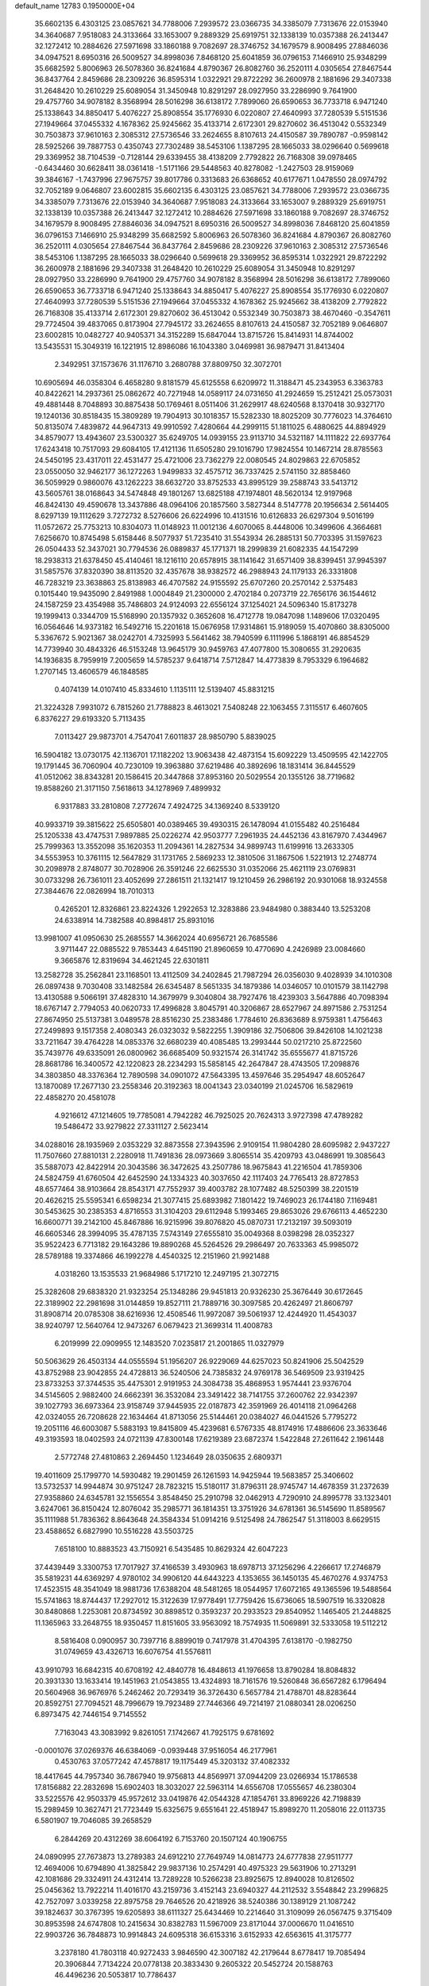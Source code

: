 default_name                                                                    
12783  0.1950000E+04
  35.6602135   6.4303125  23.0857621  34.7788006   7.2939572  23.0366735
  34.3385079   7.7313676  22.0153940  34.3640687   7.9518083  24.3133664
  33.1653007   9.2889329  25.6919751  32.1338139  10.0357388  26.2413447
  32.1272412  10.2884626  27.5971698  33.1860188   9.7082697  28.3746752
  34.1679579   8.9008495  27.8846036  34.0947521   8.6950316  26.5009527
  34.8998036   7.8468120  25.6041859  36.0796153   7.1466910  25.9348299
  35.6682592   5.8006963  26.5078360  36.8241684   4.8790367  26.8082760
  36.2520111   4.0305654  27.8467544  36.8437764   2.8459686  28.2309226
  36.8595314   1.0322921  29.8722292  36.2600978   2.1881696  29.3407338
  31.2648420  10.2610229  25.6089054  31.3450948  10.8291297  28.0927950
  33.2286990   9.7641900  29.4757760  34.9078182   8.3568994  28.5016298
  36.6138172   7.7899060  26.6590653  36.7733718   6.9471240  25.1338643
  34.8850417   5.4076227  25.8908554  35.1776930   6.0220807  27.4640993
  37.7280539   5.5151536  27.1949664  37.0455332   4.1678362  25.9245662
  35.4133714   2.6172301  29.8270602  36.4513042   0.5532349  30.7503873
  37.9610163   2.3085312  27.5736546  33.2624655   8.8107613  24.4150587
  39.7890787  -0.9598142  28.5925266  39.7887753   0.4350743  27.7302489
  38.5453106   1.1387295  28.1665033  38.0296640   0.5699618  29.3369952
  38.7104539  -0.7128144  29.6339455  38.4138209   2.7792822  26.7168308
  39.0978465  -0.6434460  30.6628411  38.0361418  -1.5171166  29.5448563
  40.8278082  -1.2427503  28.9159069  39.3846167  -1.7437996  27.9675757
  39.8017786   0.3313683  26.6368652  40.6177671   1.0478550  28.0974792
  32.7052189   9.0646807  23.6002815  35.6602135   6.4303125  23.0857621
  34.7788006   7.2939572  23.0366735  34.3385079   7.7313676  22.0153940
  34.3640687   7.9518083  24.3133664  33.1653007   9.2889329  25.6919751
  32.1338139  10.0357388  26.2413447  32.1272412  10.2884626  27.5971698
  33.1860188   9.7082697  28.3746752  34.1679579   8.9008495  27.8846036
  34.0947521   8.6950316  26.5009527  34.8998036   7.8468120  25.6041859
  36.0796153   7.1466910  25.9348299  35.6682592   5.8006963  26.5078360
  36.8241684   4.8790367  26.8082760  36.2520111   4.0305654  27.8467544
  36.8437764   2.8459686  28.2309226  37.9610163   2.3085312  27.5736546
  38.5453106   1.1387295  28.1665033  38.0296640   0.5699618  29.3369952
  36.8595314   1.0322921  29.8722292  36.2600978   2.1881696  29.3407338
  31.2648420  10.2610229  25.6089054  31.3450948  10.8291297  28.0927950
  33.2286990   9.7641900  29.4757760  34.9078182   8.3568994  28.5016298
  36.6138172   7.7899060  26.6590653  36.7733718   6.9471240  25.1338643
  34.8850417   5.4076227  25.8908554  35.1776930   6.0220807  27.4640993
  37.7280539   5.5151536  27.1949664  37.0455332   4.1678362  25.9245662
  38.4138209   2.7792822  26.7168308  35.4133714   2.6172301  29.8270602
  36.4513042   0.5532349  30.7503873  38.4670460  -0.3547611  29.7724504
  39.4837065   0.8173904  27.7945172  33.2624655   8.8107613  24.4150587
  32.7052189   9.0646807  23.6002815  10.0482727  40.9405371  34.3152289
  15.6847044  13.8715726  15.8414931  14.8744002  13.5435531  15.3049319
  16.1221915  12.8986086  16.1043380   3.0469981  36.9879471  31.8413404
   2.3492951  37.1573676  31.1176710   3.2680788  37.8809750  32.3072701
  10.6905694  46.0358304   6.4658280   9.8181579  45.6125558   6.6209972
  11.3188471  45.2343953   6.3363783  40.8422621  14.2937361  25.0862672
  40.7271948  14.0589117  24.0731650  41.2924659  15.2512421  25.0573031
  49.4881448   8.7048893  30.8875438  50.1769461   8.0511406  31.2629917
  48.6240568   8.1370418  30.9327170  19.1240136  30.8518435  15.3809289
  19.7904913  30.1018357  15.5282330  18.8025209  30.7776023  14.3764610
  50.8135074   7.4839872  44.9647313  49.9910592   7.4280664  44.2999115
  51.1811025   6.4880625  44.8894929  34.8579077  13.4943607  23.5300327
  35.6249705  14.0939155  23.9113710  34.5321187  14.1111822  22.6937764
  17.6243418  10.7517093  29.6084105  17.4121136  11.6505280  29.1016790
  17.9824554  10.1467214  28.8785563  24.5450195  23.4317011  22.4531477
  25.4721006  23.7362279  22.0080545  24.8029863  22.6705852  23.0550050
  32.9462177  36.1272263   1.9499833  32.4575712  36.7337425   2.5741150
  32.8858460  36.5059929   0.9860076  43.1262223  38.6632720  33.8752533
  43.8995129  39.2588743  33.5413712  43.5605761  38.0168643  34.5474848
  49.1801267  13.6825188  47.1974801  48.5620134  12.9197968  46.8424130
  49.4590678  13.3437886  48.0964106  20.1857560   3.5827344   8.5147778
  20.1956634   2.5614405   8.6297139  19.1112629   3.7272732   8.5276606
  26.6224996  10.4131516  10.6126833  26.6297304   9.5016199  11.0572672
  25.7753213  10.8304073  11.0148923  11.0012136   4.6070065   8.4448006
  10.3499606   4.3664681   7.6256670  10.8745498   5.6158446   8.5077937
  51.7235410  31.5543934  26.2885131  50.7703395  31.1597623  26.0504433
  52.3437021  30.7794536  26.0889837  45.1771371  18.2999839  21.6082335
  44.1547299  18.2938313  21.6378450  45.4140461  18.1216110  20.6578915
  38.1141642  31.6571409  38.8399451  37.9945397  31.5857576  37.8320390
  38.8113520  32.4357678  38.9382572  46.2988943  24.1179133  26.3331808
  46.7283219  23.3638863  25.8138983  46.4707582  24.9155592  25.6707260
  20.2570142   2.5375483   0.1015440  19.9435090   2.8491988   1.0004849
  21.2300000   2.4702184   0.2073719  22.7656176  36.1544612  24.1587259
  23.4354988  35.7486803  24.9124093  22.6556124  37.1254021  24.5096340
  15.8173278  19.1999413   0.3344709  15.5168990  20.1357932   0.3652608
  16.4712778  19.0847098   1.1489606  17.0320495  16.0564646  14.9373182
  16.5492716  15.2201618  15.0676958  17.9314861  15.9189059  15.4070860
  38.8305000   5.3367672   5.9021367  38.0242701   4.7325993   5.5641462
  38.7940599   6.1111996   5.1868191  46.8854529  14.7739940  30.4843326
  46.5153248  13.9645179  30.9459763  47.4077800  15.3080655  31.2920635
  14.1936835   8.7959919   7.2005659  14.5785237   9.6418714   7.5712847
  14.4773839   8.7953329   6.1964682   1.2707145  13.4606579  46.1848585
   0.4074139  14.0107410  45.8334610   1.1135111  12.5139407  45.8831215
  21.3224328   7.9931072   6.7815260  21.7788823   8.4613021   7.5408248
  22.1063455   7.3115517   6.4607605   6.8376227  29.6193320   5.7113435
   7.0113427  29.9873701   4.7547041   7.6011837  28.9850790   5.8839025
  16.5904182  13.0730175  42.1136701  17.1182202  13.9063438  42.4873154
  15.6092229  13.4509595  42.1422705  19.1791445  36.7060904  40.7230109
  19.3963880  37.6219486  40.3892696  18.1831414  36.8445529  41.0512062
  38.8343281  20.1586415  20.3447868  37.8953160  20.5029554  20.1355126
  38.7719682  19.8588260  21.3171150   7.5618613  34.1278969   7.4899932
   6.9317883  33.2810808   7.2772674   7.4924725  34.1369240   8.5339120
  40.9933719  39.3815622  25.6505801  40.0389465  39.4930315  26.1478094
  41.0155482  40.2516484  25.1205338  43.4747531   7.9897885  25.0226274
  42.9503777   7.2961935  24.4452136  43.8167970   7.4344967  25.7999363
  13.3552098  35.1620353  11.2094361  14.2827534  34.9899743  11.6199916
  13.2633305  34.5553953  10.3761115  12.5647829  31.1731765   2.5869233
  12.3810506  31.1867506   1.5221913  12.2748774  30.2098978   2.8748077
  30.7028906  26.3591246  22.6625530  31.0352066  25.4621119  23.0769831
  30.0733298  26.7361011  23.4052699  27.2861511  21.1321417  19.1210459
  26.2986192  20.9301068  18.9324558  27.3844676  22.0826994  18.7010313
   0.4265201  12.8326861  23.8224326   1.2922653  12.3283886  23.9484980
   0.3883440  13.5253208  24.6338914  14.7382588  40.8984817  25.8931016
  13.9981007  41.0950630  25.2685557  14.3662024  40.6956721  26.7685586
   3.9711447  22.0885522   9.7853443   4.6451190  21.8960659  10.4770690
   4.2426989  23.0084660   9.3665876  12.8319694  34.4621245  22.6301811
  13.2582728  35.2562841  23.1168501  13.4112509  34.2402845  21.7987294
  26.0356030   9.4028939  34.1010308  26.0897438   9.7030408  33.1482584
  26.6345487   8.5651335  34.1879386  14.0346057  10.0101579  38.1142798
  13.4130588   9.5066191  37.4828310  14.3679979   9.3040804  38.7927476
  18.4239303   3.5647886  40.7098394  18.6767147   2.7794053  40.0620733
  17.4996828   3.8045791  40.3206867  28.6527967  24.8971586   2.7531254
  27.8674950  25.5137381   3.0489578  28.8516230  25.2383486   1.7784610
  26.8363689   8.9759381   1.4756463  27.2499893   9.1517358   2.4080343
  26.0323032   9.5822255   1.3909186  32.7506806  39.8426108  14.1021238
  33.7211647  39.4764228  14.0853376  32.6680239  40.4085485  13.2993444
  50.0217210  25.8722560  35.7439776  49.6335091  26.0800962  36.6685409
  50.9321574  26.3141742  35.6555677  41.8715726  28.8681786  16.3400572
  42.1220823  28.2234293  15.5858145  42.2647847  28.4743505  17.2098876
  34.3803850  48.3376364  12.7890598  34.0901072  47.5643395  13.4597646
  35.2954947  48.6052647  13.1870089  17.2677130  23.2558346  20.3192363
  18.0041343  23.0340199  21.0245706  16.5829619  22.4858270  20.4581078
   4.9216612  47.1214605  19.7785081   4.7942282  46.7925025  20.7624313
   3.9727398  47.4789282  19.5486472  33.9279822  27.3311127   2.5623414
  34.0288016  28.1935969   2.0353229  32.8873558  27.3943596   2.9109154
  11.9804280  28.6095982   2.9437227  11.7507660  27.8810131   2.2280918
  11.7491836  28.0973669   3.8065514  35.4209793  43.0486991  19.3085643
  35.5887073  42.8422914  20.3043586  36.3472625  43.2507786  18.9675843
  41.2216504  41.7859306  24.5824759  41.6760504  42.6452590  24.1334323
  40.3037650  42.1117403  24.7765413  28.8727853  48.6577464  38.9103664
  28.8543171  47.7552937  39.4003782  28.1077482  48.5250399  38.2201519
  20.4626215  25.5595341   6.6598234  21.3077415  25.6893982   7.1801422
  19.7469023  26.1744180   7.1169481  30.5453625  30.2385353   4.8716553
  31.3104203  29.6112948   5.1993465  29.8653026  29.6766113   4.4652230
  16.6600771  39.2142100  45.8467886  16.9215996  39.8076820  45.0870731
  17.2132197  39.5093019  46.6605346  28.3994095  35.4787135   7.5743149
  27.6555810  35.0049368   8.0398298  28.0352327  35.9522423   6.7713182
  29.1643286  19.8890268  45.5264526  29.2986497  20.7633363  45.9985072
  28.5789188  19.3374866  46.1992278   4.4540325  12.2151960  21.9921488
   4.0318260  13.1535533  21.9684986   5.1717210  12.2497195  21.3072715
  25.3282608  29.6838320  21.9323254  25.1348286  29.9451813  20.9326230
  25.3676449  30.6172645  22.3189902  22.2981698  31.0144859  19.8527111
  21.7889716  30.3097585  20.4262497  21.8606797  31.8908714  20.0785308
  38.6216936  12.4508546  11.9972087  39.5061937  12.4244920  11.4543037
  38.9240797  12.5640764  12.9473267   6.0679423  21.3699314  11.4008783
   6.2019999  22.0909955  12.1483520   7.0235817  21.2001865  11.0327979
  50.5063629  26.4503134  44.0555594  51.1956207  26.9229069  44.6257023
  50.8241906  25.5042529  43.8752988  23.9042855  24.4728813  36.5240506
  24.7385832  24.9769178  36.5469509  23.9319425  23.8733253  37.3744535
  35.4475301   2.9191953  24.3084738  35.4868953   1.9574441  23.9376704
  34.5145605   2.9882400  24.6662391  36.3532084  23.3491422  38.7141755
  37.2600762  22.9342397  39.1027793  36.6973364  23.9158749  37.9445935
  22.0187873  42.3591969  26.4014118  21.0964268  42.0324055  26.7208628
  22.1634464  41.8713056  25.5144461  20.0384027  46.0441526   5.7795272
  19.2051116  46.6003087   5.5883193  19.8415809  45.4239681   6.5767335
  48.8174916  17.4886606  23.3633646  49.3193593  18.0402593  24.0721139
  47.8300148  17.6219389  23.6872374   1.5422848  27.2611642   2.1961448
   2.5772748  27.4810863   2.2694450   1.1234649  28.0350635   2.6809371
  19.4011609  25.1799770  14.5930482  19.2901459  26.1261593  14.9425944
  19.5683857  25.3406602  13.5732537  14.9944874  30.9751247  28.7823215
  15.5180117  31.8796311  28.9745747  14.4678359  31.2372639  27.9358860
  24.6345781  32.1556554   3.8548450  25.2910798  32.0462913   4.7290910
  24.8995778  33.1323401   3.6247061  36.8150424  12.8076042  35.2985771
  36.1814351  13.3751926  34.6781361  36.5145690  11.8589567  35.1111988
  51.7836362   8.8643648  24.3584334  51.0914216   9.5125498  24.7862547
  51.3118003   8.6629515  23.4588652   6.6827990  10.5516228  43.5503725
   7.6518100  10.8883523  43.7150921   6.5435485  10.8629324  42.6047223
  37.4439449   3.3300753  17.7017927  37.4166539   3.4930963  18.6978713
  37.1256296   4.2266617  17.2746879  35.5819231  44.6369297   4.9780102
  34.9906120  44.6443223   4.1353655  36.1450135  45.4670276   4.9374753
  17.4523515  48.3541049  18.9881736  17.6388204  48.5481265  18.0544957
  17.6072165  49.1365596  19.5488564  15.5741863  18.8744437  17.2927012
  15.3122639  17.9778491  17.7759426  15.6736065  18.5907519  16.3320828
  30.8480868   1.2253081  20.8734592  30.8898512   0.3593237  20.2933523
  29.8540952   1.1465405  21.2448825  11.1365963  33.2648755  18.9350457
  11.8151605  33.9563092  18.7574935  11.5069891  32.5333058  19.5112212
   8.5816408   0.0900957  30.7397716   8.8899019   0.7417978  31.4704395
   7.6138170  -0.1982750  31.0749659  43.4326713  16.6076754  41.5576811
  43.9910793  16.6842315  40.6708192  42.4840778  16.4848613  41.1976658
  13.8790284  18.8084832  20.3931330  13.1633414  19.1451963  21.0543855
  13.4324893  18.7161576  19.5260848  36.6567282   6.1796494  20.5604968
  36.9676976   5.2462462  20.7293419  36.3726430   6.5657784  21.4788701
  48.8283644  20.8592751  27.7094521  48.7996679  19.7923489  27.7446366
  49.7214197  21.0880341  28.0206250   6.8973475  42.7446154   9.7145552
   7.7163043  43.3083992   9.8261051   7.1742667  41.7925175   9.6781692
  -0.0001076  37.0269376  46.6384069  -0.0939448  37.9516054  46.2177961
   0.4530763  37.0577242  47.4578817  19.1175449  45.3203132  37.4082332
  18.4417645  44.7957340  36.7867940  19.9756813  44.8569971  37.0944209
  23.0266934  15.1786538  17.8156882  22.2832698  15.6902403  18.3032027
  22.5963114  14.6556708  17.0555657  46.2380304  33.5225576  42.9503379
  45.9572612  33.0419876  42.0544328  47.1854761  33.8969226  42.7198839
  15.2989459  10.3627471  21.7723449  15.6325675   9.6551641  22.4518947
  15.8989270  11.2058016  22.0113735   6.5801907  19.7046085  39.2658529
   6.2844269  20.4312269  38.6064192   6.7153760  20.1507124  40.1906755
  24.0890995  27.7673873  13.2789383  24.6912210  27.7649749  14.0814773
  24.6777838  27.9511777  12.4694006  10.6794890  41.3825842  29.9837136
  10.2574291  40.4975323  29.5631906  10.2713291  42.1081686  29.3324911
  24.4312414  13.7289228  10.5266238  23.8925675  12.8940028  10.8126502
  25.0456362  13.7922214  11.4016170  43.2159736   3.4152143  23.6940327
  44.2112532   3.5548842  23.2996825  42.7527097   3.0339258  22.8975758
  29.7646526  20.4218926  38.5240386  30.1389129  21.1087242  39.1824637
  30.3767395  19.6205893  38.6111327  25.6434469  10.2214640  31.3109099
  26.0567475   9.3715409  30.8953598  24.6747808  10.2415634  30.8382783
  11.5967009  23.8171044  37.0006670  11.0416510  22.9903726  36.7848873
  10.9914843  24.6095318  36.6153316   3.6152933  42.6563615  41.3175777
   3.2378180  41.7803118  40.9272433   3.9846590  42.3007182  42.2179644
   8.6778417  19.7085494  20.3906844   7.7134224  20.0778138  20.3833430
   9.2605322  20.5452724  20.1588763  46.4496236  20.5053817  10.7786437
  46.3117293  21.1717433  10.0029796  45.5488498  20.3753628  11.2228835
  10.1428697  35.5066228  25.7566445   9.4154302  34.9004224  26.2121613
  10.9749422  35.4822426  26.3961473  21.3017323  18.6228650  46.5024180
  21.7485472  19.5380914  46.6884851  21.0929827  18.2294479  47.4193692
  31.2188181   6.0392406  19.4989776  32.0642435   6.0612548  20.0710792
  31.5379653   6.0418555  18.4981468  31.6431513  43.6141710  36.9444822
  31.6068630  42.7448012  36.4336726  31.3056132  44.3313219  36.2365757
  15.6710223  10.1070281  45.7024285  16.3314549  10.1683002  44.9006953
  15.1809194  11.0271066  45.6677759  18.9024988  43.3252142  41.5262101
  18.7356325  42.3936578  41.8822992  19.8401021  43.5891917  41.7931123
  29.6053910  28.5173010  13.8980317  30.2964716  28.8820610  14.6231502
  30.1650992  27.9038074  13.2871534   9.7363423  21.7947756  36.5311886
   9.1860760  21.6622602  35.6583189  10.2425007  20.9352675  36.7006626
  27.6713653  40.3499737  35.3704807  26.6295950  40.3912888  35.4529073
  28.0080658  41.2588968  35.7344979  33.5039923  34.2474739  18.5373410
  33.4611020  35.0792755  17.9019790  32.4968739  33.9807907  18.4474691
  14.4255405  19.5000304  24.3030639  13.7756955  19.7897326  23.5454397
  13.8474421  19.6014050  25.1612512  33.2672291  32.0510011  -0.0642523
  34.3060536  32.1687285   0.0568796  32.8388507  32.7201583   0.5309417
  38.7270634  48.3794465   6.7568568  39.5875880  48.3267005   6.2064874
  38.9453369  47.9332440   7.6834764  21.6234223  38.5139797  37.7980250
  22.5664380  39.0565972  37.6697786  21.7152430  37.7012412  37.1262279
  45.0375222  32.7097050  22.0339788  45.4456466  33.3342454  22.7417202
  45.6726656  32.1760641  21.5774504  20.0382335  22.8903096  21.8491188
  19.6555121  21.9637180  22.0149144  20.6663843  22.8223486  21.0552137
   6.6287229  27.4243603  20.6582539   6.2234926  28.2984894  20.3103389
   7.6570777  27.7112374  20.8136013  13.3999733   4.6071469  40.0624410
  12.9893888   5.5709768  40.0979859  13.1544155   4.2763832  41.0173667
  12.6472764  33.7983189  47.0983621  13.2220813  34.2459261  47.8719097
  12.3166943  32.8892208  47.5655015  47.3711071  20.1399748  32.5769771
  47.2890139  19.2979591  31.9744941  46.8396626  20.8798300  32.1440777
  21.4574572  23.7621874  47.7406098  22.4568434  23.8060888  47.5020042
  21.2036644  24.7996488  47.5402898   1.0683566  30.0600151  18.5381173
   0.6656878  30.1964697  17.6394398   0.3175205  29.4778852  19.0144168
  16.2930681   7.8849522  20.4207164  15.7550312   8.6789729  20.7385373
  17.1147064   8.3215209  19.8896550  35.3946034   2.5620661  11.1275434
  36.1490189   2.3028051  11.7331734  34.6767878   2.9493808  11.6875107
  20.8327500  33.0096368  10.4262595  21.4820872  32.5212093  11.1225986
  20.4197210  32.1622401   9.9591947  15.7634295  20.2032147  37.7168454
  15.6258923  20.1554659  38.7218337  14.8125204  20.2879683  37.4284605
  45.3202753  45.9591928  24.0043073  45.5854153  46.6708644  23.3249310
  45.8041198  46.2806418  24.8639926  46.7693408   9.1547419  46.4724826
  47.4596011   8.9554028  47.1894896  46.0031591   9.5307253  47.0534837
  46.3213481  40.6542470  40.6956560  45.9783671  41.1719187  41.5627551
  45.4171562  40.3292814  40.2606168  40.3016018   8.5277596   2.4314862
  40.7877267   8.6785366   3.2897463  39.6913004   9.3517779   2.2604255
  23.4448294  24.5622056  40.2505165  22.5414611  24.3798600  39.8477013
  23.5156347  23.8039349  40.9849751  44.0630858   4.7575323  34.7281969
  43.2800213   4.0745145  34.8020536  44.1788772   5.0310315  35.7014755
  29.4939667  48.3256503  24.7332808  29.8544314  49.1446135  24.2168626
  28.4868054  48.4895451  24.8074587  37.6929684  28.7886715  38.3049687
  38.3956241  28.6664202  37.6132725  37.8930825  29.6819904  38.7323019
   7.4074445  48.2864314  37.3290140   7.5989255  49.3275579  37.2053639
   7.9868192  48.0047868  38.0834834  48.0334557  21.0861056   2.1138217
  47.5013249  20.3472745   2.5675180  48.4402139  21.6579229   2.8284109
   0.2386365  39.0806996  32.8596749   1.2057645  39.2710223  32.8743464
   0.0560189  38.7369481  31.9173893  11.1742284  40.4375131  32.4224733
  11.9212789  39.8271838  32.4328396  11.0167438  40.7550499  31.4682266
  37.0600429  17.7194617   8.6967524  37.5143876  18.6139222   8.9854287
  37.0639845  17.7114013   7.6835184  29.5369879   2.4084291  12.9321536
  30.2690280   2.8920004  12.4024343  29.3055616   3.0584934  13.7057944
  29.1133843   5.5407343  33.0810712  29.8549140   5.9787811  32.5732394
  29.3303899   4.6101916  33.3283506  36.4619284  46.4025240  31.8098069
  36.7146045  45.4386030  31.9480584  37.3561500  46.9400181  32.0358970
  31.4945538   4.3823861  45.9054443  31.3172394   3.4450378  46.2821719
  30.5459085   4.6378444  45.4850230   5.4555030  48.8748462   5.6293935
   5.0595457  49.7109020   5.2072597   4.7482316  48.1229114   5.6084633
  13.2284450  34.2076459  15.1793651  14.0330738  34.7006064  14.7722829
  13.1158167  33.3915350  14.5790275  27.1695779  33.9198822  21.4632435
  27.2308967  34.5066105  22.2399055  28.0530735  33.9012388  20.9164874
  19.7220237  15.2171217  34.1334446  18.7421459  15.5863916  34.2154817
  19.6767308  14.5798001  33.3400784  45.2285885  39.9282706  30.6546492
  45.3838699  40.0134543  31.6466247  46.0544923  40.2239045  30.2262064
  45.6434412  12.6598866   2.0699756  45.7347446  11.8182432   1.4477372
  45.7571979  12.1412237   3.0279069  39.0428184   6.3633646  38.1259339
  39.4427026   7.0797946  38.7806931  38.2028791   6.8650451  37.7808092
  34.5142027   8.9108574   2.6533510  33.5681990   9.2840840   2.5284001
  35.1433901   9.4087154   1.9584465  45.2692366  28.0946824  28.3268647
  46.2283287  27.8416601  28.1497575  45.0588450  27.6492561  29.2235062
   2.9186172  49.4235810   0.4702102   3.4241987  49.6868825   1.3303634
   3.7033172  49.4415308  -0.2471274  35.2899704  38.0806280  10.3938407
  35.4483228  37.8278714   9.3901199  34.2504681  38.1904222  10.3864522
  45.8995793   0.1598589  20.4132779  46.9369975  -0.0639170  20.4975112
  45.7911027   1.1479670  20.5691069  36.3676358  21.5228597  17.5647366
  35.8804723  20.6197598  17.4910049  36.1226201  21.9540316  16.6476684
  39.4025951  21.3881733  11.5772208  39.9680640  21.8142069  10.7720179
  39.4216174  22.2321656  12.1953623   5.4455251  36.2773979  20.9832859
   5.6413124  36.9222508  20.2803939   6.3910356  35.9997243  21.3414647
  43.6986309  22.7681180   0.0241499  44.7698408  22.8475256   0.2063727
  43.3943513  21.9963606   0.6153354  25.2047212  37.0003503  18.7756610
  24.8376632  36.6987569  19.7028780  26.1371221  36.5990774  18.7237533
  30.7042156  48.6751078  34.1107911  30.9816521  48.4544567  35.0835808
  31.5064002  48.1660925  33.5932809  25.7890431  14.0825975  25.9631941
  25.4770812  13.1273587  26.0063599  26.3292820  14.2393185  26.8605149
  28.1515872   7.7600957  21.8131553  28.7727814   8.5286847  21.4635723
  28.1290565   7.0709489  21.0725142  28.3055337  43.5817476  12.1913110
  27.8036978  43.3893165  11.2977805  29.0656645  44.1966904  11.9124190
  42.8676979  20.9015771  17.4641098  42.5995992  20.4269549  16.6440469
  42.0719452  21.1917237  17.9484222  20.4986593   8.8016839  20.3032196
  20.4912593   9.1550081  21.2478468  20.9907830   9.5163537  19.7789771
   4.9013067   0.6666247  14.6329709   4.0390856   0.9725022  14.2159469
   4.6787868  -0.2255113  15.1181644  28.3597369  37.6434555  38.6858999
  28.7108932  36.9440377  39.4187671  27.3771564  37.5151522  38.6390796
  43.2308964  29.5403552  41.3719352  43.5399748  30.1548411  42.1296153
  43.7717028  29.7394189  40.5662034  34.3819566  35.8998618  12.8428834
  33.8808673  36.3907690  12.1510320  35.2388476  36.4598584  13.0946150
  51.8266284  23.2860589  17.8972491  52.8055240  23.1266948  18.1071401
  51.5778839  22.6540182  17.1971186  26.4417750  12.6242218   9.0980960
  25.5616251  13.0982999   9.4660511  26.4840296  11.8230969   9.7119863
  16.5511851  48.0212682  34.9426331  15.7147278  48.5772196  34.9494843
  16.3363419  47.0425212  35.0011347  48.3975536  22.4960859   6.5208016
  47.9153613  22.0170719   7.3620458  49.2697284  22.8027556   7.0075322
  26.3043028  25.7763630   3.2946134  26.0464227  26.7975851   3.4926151
  25.6936897  25.1976287   3.8241620  47.5854521  31.5463147  32.1823415
  48.5514439  31.6881413  32.5681715  47.5438266  32.2127722  31.4080655
   5.9016747  49.2545228  31.4986238   5.5361930  50.1876800  31.2549687
   5.6248626  48.6569781  30.7074791   0.3072858   3.9272524  40.6071982
  -0.6982517   4.0683158  40.3912662   0.6827900   4.5650068  39.8140632
  39.3313357  18.2035338   5.8026403  39.9921838  19.0249070   5.8211949
  38.4157214  18.6775864   5.9552933  15.9077491  40.2865244  38.4867005
  16.4947351  41.1218632  38.6144368  15.2330481  40.3419814  39.2749365
  20.5850429  23.5152912  43.7205118  21.1874579  24.0704819  44.3192252
  21.0621403  22.5552218  43.6698664  31.3656072  22.9898170  39.1580589
  30.4585377  23.1945775  39.5567988  31.4496647  23.5752295  38.3473539
  24.0042869  10.7490496  14.0887281  24.6694409   9.9252038  14.1702961
  24.5902682  11.4479158  14.4455327  38.2402859  30.8968102  32.0304666
  37.7775834  30.0944790  31.6344207  38.5639535  30.6755095  32.9544815
   0.5895981  12.2292942  19.5286350   1.0839338  13.0882382  19.2970268
   0.4384703  11.7976576  18.5968745  41.6770637  45.8020299   2.9006479
  41.8108997  45.6546968   3.9059445  40.6587961  45.8801434   2.7549412
   7.5916345  47.3628027  45.2164116   8.2384536  46.6790910  45.5854229
   6.7435136  47.2836774  45.7349818  49.9595597  16.5179820  30.9584793
  49.1480753  17.1153468  31.2183020  50.3632508  16.9006751  30.1118321
  37.3788774  16.0318662  20.1219433  38.0256604  16.5764143  19.5876934
  37.7979381  16.0447016  21.1047846   7.9661284  48.0825514   8.6163382
   7.6406008  48.9603880   8.2870645   8.7638716  48.2117050   9.1958767
   9.8761925  46.0691671  45.9595109  10.5725332  45.5480917  46.5340234
  10.4331221  46.9326163  45.7189718  40.8300842  44.8770665  41.5838275
  41.2593445  44.0580016  41.1505671  40.1563817  44.4816034  42.2319585
  30.9271959  36.3309441   7.2832277  30.7072436  37.2410688   6.8414263
  30.0128741  35.9345215   7.3826973  21.9934490  29.4877497  24.1269257
  22.9023822  29.3625353  24.5907963  21.7838023  30.4860028  24.2158659
  43.3942311  30.5805501  14.7301319  42.8698126  30.1371085  15.4490578
  44.2563513  30.0296266  14.5870807   4.6311438  35.2135944  30.3736891
   3.9819246  35.7781496  31.0161855   5.3360857  36.0001232  30.1454803
  29.3598014  26.4783388  42.5781797  29.6262707  25.6789461  43.1887026
  29.2026579  27.2472550  43.2363568  19.4348903  37.9613171  21.4527591
  19.6361771  37.2616514  22.1581542  20.2825614  37.9556982  20.8567985
   8.7372959   9.4650408   1.9269176   9.0801167  10.0745320   2.7743656
   9.6655823   9.1916755   1.4981264  39.6838006  27.7990298   0.3525494
  40.0284140  26.9838577   0.8879343  40.4876459  28.4573302   0.3743725
  10.2364559  39.3137111  12.5230080  10.4380631  40.3151895  12.3165648
   9.2078863  39.2328304  12.4456221  41.7608662  17.1439894   9.7628057
  41.8005183  17.7752393  10.6215000  42.0323229  17.7723190   9.0270759
  14.1906238  35.3416775   3.2306421  13.9866209  34.4436021   3.7034253
  14.0249393  36.0802525   3.8590130  34.8558396  13.5627781  29.0874741
  35.4585819  13.3307043  28.2929691  33.9481166  13.2530842  28.7609355
   4.3082181  19.7532650   1.5730519   3.2656808  19.9150049   1.6215362
   4.3468731  18.7635402   1.8152082  20.9272779  15.2476240   7.1664766
  20.0020268  15.1425347   6.7852136  21.1813864  14.2793143   7.4241571
  47.7096509  23.2976994  42.2419582  47.4586431  22.3447210  41.9270275
  48.3623068  23.6140185  41.5977824   7.4846754  32.4248954  35.3076593
   7.7181201  32.2390339  36.3202701   7.7732765  31.5703913  34.8566618
  51.5351756  20.0148447  35.1006929  52.2364693  20.4611935  34.5722559
  51.5591306  19.0022039  34.8563903  34.8377253  49.2999405  10.4375279
  34.6705640  48.9320575  11.3727733  34.8216271  50.3245457  10.5282284
   3.7102788  17.3368763  19.4754173   4.3911816  17.0697624  20.1636298
   3.8160281  16.7181098  18.7279688  39.9539174  29.4556027  22.4805215
  40.3100149  28.5216931  22.2598960  39.4240835  29.3443462  23.3425856
  41.5718252  17.4985151  18.3120556  41.4753927  16.5017596  18.5260030
  40.5824888  17.8317783  18.3933061   8.0337632   1.2821568  36.4698483
   8.3852863   0.8718623  35.6172661   8.9005119   1.6183905  36.9285509
  12.4432928  32.3814219  28.4039786  11.8159465  31.5621437  28.0301022
  13.1879315  32.4178521  27.6347148  44.6614061  23.8740942  32.1268777
  43.7832874  24.1804430  31.6762088  44.4169827  23.7259274  33.0951079
  42.6388766  12.2111050  13.0723310  42.0014040  12.4906474  12.3165410
  43.3518472  11.7088552  12.5792613   8.6617737  40.1449398   5.4526810
   8.4000007  41.0592252   5.8238502   9.5830183  40.3577574   5.0053081
   1.1954290  29.6241213   3.5102430   0.9135099  30.4485519   2.9406160
   1.7084207  30.0501337   4.2987477  16.5807295  36.4064109   5.7111800
  16.3797621  36.9992354   6.5031466  16.1579495  35.5010925   6.0216902
  26.3690220  30.7156964  26.3949473  25.6951189  31.2821819  26.8623583
  27.0202758  31.3946916  25.9497606   7.8996021  22.7539048   9.1822491
   7.7760584  23.6891334   9.5687954   7.2347628  22.6945600   8.4177314
  20.7676984  18.2878175  15.7353598  20.0019885  18.9799503  15.5319841
  21.1850585  18.7211256  16.5449214  44.0165220  31.3298882  47.9356798
  44.8370703  31.2180751  47.3438882  43.2269214  31.6270059  47.3383257
  15.9727072  11.1274605  12.5523846  14.9412603  11.3672081  12.5692956
  16.2657486  11.5753682  13.4095445  27.7394579  48.6971948   8.7790642
  28.0936840  49.4666887   9.3680518  28.2744369  48.7243298   7.9231804
   8.1167447  30.3243885   0.4824356   8.3041122  29.8219959  -0.3938855
   8.5575239  31.2491366   0.3180440   5.8358606  31.3554315  15.9421589
   6.4251939  30.9363018  15.2812946   6.2783241  32.1715649  16.2937312
  41.6753667   9.0523653  22.2376991  42.4614630   9.4682167  21.7130264
  42.2138505   8.4085329  22.8568676  10.7388392  19.3373525  32.4483094
  11.4341093  19.9418366  31.9868364   9.8387317  19.5615288  32.0598204
  46.2159043  30.0008344  44.6105191  46.8677242  30.1832667  43.7876074
  45.7653221  29.0591051  44.3526759  23.2016599  43.0914464  37.9771074
  22.2919350  42.9184183  37.5971425  23.4809409  44.0466258  37.9069182
  28.4648740  45.2220668  21.1678074  27.6385327  45.8465858  21.0131560
  28.8759302  45.1131879  20.2191391  31.8285179  24.4222525  27.2651297
  31.2085047  23.6080052  27.0441357  31.3103446  24.9959136  27.9457090
  15.6854299  35.9032040  37.5539280  15.4813344  34.9215635  37.2397951
  16.2568294  35.7052859  38.3410573  15.5773606  48.3654856  40.2773059
  16.3203830  47.7233205  39.9158815  16.0938737  49.1004595  40.7296298
  22.4945109  48.5944805  37.9972157  21.7077017  48.5061156  37.3093179
  22.6971397  49.6224240  37.9466053  27.1515242   0.9173520  19.1796656
  27.0276620  -0.0431695  19.0115257  27.6750028   1.2249702  18.3394808
  48.2077359  17.8314041   2.8313819  48.7379052  17.0030211   2.9918841
  47.8508459  17.7675470   1.8454096   0.8143835  47.5129764  31.2292587
   0.9112743  47.5781683  32.2486018   0.0412803  48.1757616  31.0546184
   5.0806883  15.6534430  25.1763324   4.2847487  15.1163734  25.4019348
   5.2532810  16.2414397  25.9971166   2.4885626   4.8412198  43.8664003
   2.9453998   4.2424358  43.1493191   3.0653378   4.7451478  44.6772296
  17.6650990   7.3393755   5.2744068  17.7702572   8.2167783   5.7352433
  17.4923907   6.6437609   6.0476280  41.6868040  31.7203860  46.4836019
  41.0856137  31.2670663  45.8430352  41.7766842  32.6767969  46.0121688
   9.8518509  23.2222455  41.4692812   9.2684545  23.0847300  40.6420361
  10.8309185  23.0136122  41.2051737   6.0531270  44.6919451  46.4220055
   6.0328763  45.5949357  46.8636224   7.0660821  44.5167406  46.3143146
  31.5678395  48.2277136   4.1533489  32.2947505  48.7983233   4.4771443
  30.7907303  48.8026533   3.9000887  49.6691326  23.7210222  39.9755935
  50.3639101  24.4448184  40.0160522  50.1889351  22.8633423  39.7905759
  32.4048406  41.6558477   0.5948477  32.9659953  40.8163512   0.3897689
  33.1028308  42.3850902   0.7620812  23.2449353  10.9192487  36.6662124
  22.6714914  11.2540022  37.4675245  23.9822310  10.3814424  37.1055543
  12.6593658  46.8171546  30.7337344  11.7236531  47.2437721  30.6793429
  13.0316087  47.0496768  29.8024401  26.6844807  48.7798199  25.1440846
  26.5817949  49.4519940  25.9190611  26.8249222  47.8444743  25.6519257
  16.5576997  38.4204582  36.7305030  16.0195449  37.5370075  36.9179515
  16.2205036  39.0442092  37.4797609  48.7801784  33.1868340   4.9821363
  48.3310114  32.4211746   5.5352870  48.2199516  34.0194262   5.0868251
  42.1581419   5.3976689   3.5253365  41.3349436   5.4866315   2.9478320
  42.3909219   4.4137654   3.4339484  15.7216527  17.8705953  41.2072107
  15.3092101  17.1046983  40.5750263  16.7438185  17.5372869  41.1895370
  40.2924441   5.7729073  35.9344368  40.7375160   4.9114008  36.1116008
  39.6893658   5.9760356  36.7393450   8.9489192   5.1961869   4.2394720
   8.4109784   4.6485126   3.5172162   8.2721740   5.8311548   4.6352784
  32.1659027  13.6029419  28.1561249  32.0483972  14.5884722  28.0568482
  32.6667131  13.3117310  27.2795438  32.3203336  48.5260711  25.4141924
  33.0202361  48.9972346  26.0414526  31.4744057  48.4435563  26.0142381
  42.2099534   7.3818232  45.5512999  41.8323815   7.1886606  46.4651060
  42.3779020   8.3984827  45.5240128  11.7708156  30.2628486  24.3373866
  12.5759497  30.9061780  24.2248628  11.4317167  30.5541753  25.2853831
  13.2652681  49.1821409  20.7125045  12.4998808  49.1196752  21.3518907
  13.6526508  50.1461870  20.9184355  17.8626068  23.2965161  25.6483309
  17.6029943  23.0789271  26.6097748  18.8190523  22.9638921  25.5416922
  37.0434288  35.1232600  29.9084639  36.3437326  35.0650913  29.1113343
  37.9246541  35.1925567  29.3745271  11.0945945  13.8129662  19.5366378
  12.1502905  13.6945653  19.5014217  10.7483554  12.9036590  19.7960969
  42.4525363  17.6978342  20.8210698  41.5961647  17.2063462  21.1399801
  42.3586491  17.9026562  19.9013462  16.3837247   2.4131408  46.5543492
  16.7551714   3.2090765  47.1542546  16.8338876   1.6226932  47.0002257
  19.0673970  28.0174950  30.4476495  18.3557103  27.2497558  30.3829230
  19.8835383  27.4963937  30.9431643  12.7410134  20.0352651  26.2036872
  13.0549645  20.4821629  27.0932095  12.0943381  19.3277176  26.4372430
  36.2729526   8.6622882   4.6764146  35.5953753   8.8316138   3.9247155
  36.1481401   9.5559634   5.2593121  40.3494265  29.0492114  13.1153396
  39.7101946  29.6793201  12.6816814  41.3018964  29.3507071  12.8028015
  43.1298396   4.7528830  31.8379590  42.7576525   3.8841007  31.4095571
  43.6458755   4.5360487  32.6899692  30.4461190  24.0387687   9.4082821
  31.0056863  23.2004927   9.2950214  29.5703386  23.7942194   9.8610752
  11.0642660  13.2292952  15.2030875  11.9967390  12.9460786  14.9321465
  11.2342480  13.7605513  16.0729979  31.9307706  29.7993159  11.2483174
  32.6410613  29.2216053  11.7033719  32.1582297  30.7551449  11.5103221
  38.1336036  30.7852492  42.4138876  38.3118923  31.7852046  42.4912639
  38.9465847  30.4321163  41.9142427  42.7491725  24.7678574  30.5223221
  41.8856144  25.1064620  30.0021940  43.1145841  24.0920194  29.8841756
   7.2571455   8.6962738  21.2899267   6.3040718   8.3603923  21.7190222
   7.0722399   8.5503631  20.3024868  12.4965410  38.7356487   0.5220684
  13.2609329  38.8644305   1.1470898  12.7639197  38.6943330  -0.4339041
  44.8147722   4.4988500  13.4122487  44.8703124   4.2232761  12.4076365
  43.9529702   5.1101191  13.4405457  48.2961420  25.3383273  18.3128010
  48.1490333  24.3682286  17.8367411  49.1741109  25.1503768  18.8128173
  23.2969430  35.5520876   4.6465506  24.0568899  35.2450403   4.0537750
  22.9146497  34.6885707   5.1255017   1.2257068  48.8085699  41.3282755
   1.4427602  49.7646090  40.9694250   2.0482633  48.2960642  40.9688137
  20.8839471   9.1912895  26.3062229  20.1733925   9.8651288  26.1876937
  20.4410456   8.3119711  26.5717864   5.3194431  38.0570992   7.6796647
   4.6753018  38.0594755   6.8883908   5.2350483  39.0149881   8.1030469
  15.5683817   7.2932078  17.8797351  14.6744194   6.8964214  18.0098496
  16.0048005   7.2705625  18.8372773  23.5563950  45.7804546  33.6259302
  23.0235432  45.1293511  32.9851231  22.9654866  45.8157374  34.4595545
  32.0017438   5.8400295  16.8887319  32.8380659   5.9415459  16.3138588
  31.2421829   5.9964649  16.2363804  44.0705691  42.4677835  21.6930223
  43.5855582  42.6937343  22.5694761  44.9157701  43.0214852  21.7438121
  10.2776118   6.5311614  38.5101516   9.7379669   5.7212101  38.9817028
   9.5969036   7.2583107  38.3887257  31.1296020  13.3028937  30.5843810
  31.6164916  14.0596285  31.0771430  31.5179245  13.3127703  29.6495636
  37.4838895  47.3693032  44.6187783  38.3166546  47.0522549  45.1979111
  36.7529152  47.4586374  45.3372560  11.7066167  44.2418255  17.6186535
  12.6076030  43.9868237  17.8103068  11.2495415  44.7410558  18.3348628
   2.2885722  39.5854778  15.2533769   1.9652723  39.2836844  16.1668872
   3.2528044  39.4546929  15.2711837  21.5701670  10.2704153  47.0213294
  21.5130887   9.2566389  47.1927795  20.6220162  10.6178464  46.9524144
  18.4613147  28.3417069   9.8553213  19.1572075  28.9387762  10.3451557
  18.0879832  28.9811407   9.1684010   6.2200871  25.4366509  10.3972289
   6.9496767  26.1129745  10.0237139   6.2162963  25.6868385  11.4049991
  10.6151606  41.9527812  12.1183010  10.8039513  42.7344371  11.5442754
  10.2699345  42.2742503  13.0463284   0.7838688   0.5742685  47.0826423
   1.5857446   0.2862773  47.6370698   1.2240192   0.8390860  46.1847097
  48.8712475  45.6701082  24.2774659  49.2798192  46.3950989  24.8589802
  48.0397543  45.3056563  24.7202998  42.3737398  32.8978479  32.1173689
  42.1921371  32.4756149  33.0416601  41.4832396  32.6655415  31.5989291
  30.3928597  16.7723959  35.6819006  31.2917978  17.0535938  35.2452747
  29.6581607  17.4097940  35.2689941  10.2583553  21.6000495  19.4846459
  11.2693555  21.4530145  19.6097033  10.1608204  22.5696179  19.3194017
  13.7548451  22.4077518  35.7768505  13.7194620  21.4437196  36.1946118
  12.9284495  22.8844188  36.1718552  11.8121814  15.1220235  44.6696784
  11.8566882  15.9655325  44.0305037  11.0678858  15.4019284  45.3299019
  42.2190821  31.9168325  34.8214841  43.1850612  31.5749732  34.7837419
  42.0803946  32.2167502  35.7953750  17.0777810  22.3459204  38.0878207
  16.3922531  22.9362015  38.5440156  16.5707327  21.4847256  37.8393931
  39.1923147   8.8323531  39.7313423  38.3377603   8.3756481  40.0517651
  38.9593466   9.7358017  39.4097769   8.2179336  20.1365488   7.2720740
   7.9992116  19.3889216   6.6946549   7.7451017  21.0316930   6.8989904
  20.9682802  44.7867220  45.9169707  20.1930331  45.3646376  45.4900475
  21.7355727  45.4394744  45.8486612  11.0066200  28.8357701  19.5886820
  11.6758917  29.6252083  19.5384070  11.3953097  28.2002917  20.2544178
  38.5901160   7.3003806   4.1608914  38.0985292   8.1519928   4.4631625
  39.3150327   7.6734256   3.4766614  49.7868963  17.5337043  10.7858345
  50.4023860  17.9526678  11.5055727  49.6036169  18.2372983  10.0670079
  50.4402037  46.3856334  27.9025551  50.1667861  47.0812969  28.6055629
  49.7065481  45.7278788  27.8098689   9.7309091  19.3427010  22.9141303
   9.4091943  18.3962569  23.1790886   9.4382478  19.4847912  21.9574445
  46.0710704  38.1516271  46.2978202  46.4337721  37.2764235  46.7129540
  45.0633411  37.9997571  46.4841946   1.0494665  36.1242294  22.1708983
   0.4694222  35.2583251  22.0854711   1.2381861  36.2179011  23.1509050
  43.7887650  27.0898551  -0.0425032  43.9674611  26.7950407   0.9644292
  44.7142087  27.2437635  -0.3825910  13.9205748  44.7685226  31.9429293
  13.5053066  45.6180648  31.5841063  13.7053149  44.7783069  32.9130665
  22.9580663   5.9975088   6.4221948  23.5530575   5.1348591   6.3702911
  23.6589412   6.7240068   6.6770302   8.4874653  15.7139982  27.4237402
   9.1580444  16.1298803  26.8183320   7.5706463  16.0772303  27.1355876
  46.6728603   3.1487206  29.4167084  47.0317185   3.8604622  28.8529896
  45.6702418   3.0805473  29.2339645  44.4933790   6.4063891   2.6306783
  43.6418953   5.8897335   2.9407299  44.4718061   6.2702693   1.5917350
  22.3335587  25.2368265  29.3916615  22.7228000  24.9016926  28.4907233
  22.0303638  24.2842209  29.8072221  26.5134176   4.1653322  16.4391891
  27.0633444   3.3802573  16.8410456  26.3231806   3.9236380  15.4661635
  44.4759852  27.4747248  22.9836025  43.8052488  26.8178105  23.4406036
  43.8876137  27.9288822  22.2284332  51.7099565  45.8775093  41.7636279
  51.6344316  46.0989582  42.7711149  52.6819713  45.6108967  41.6171091
  30.4332947  26.1088997   7.5984988  30.3519651  25.3310099   8.3177006
  29.9469463  25.6611263   6.8176279  34.2663506  30.8294326   3.4443663
  33.7626490  30.4403589   2.5924419  33.5948857  31.4898583   3.8695109
  34.1729953   0.4435233  26.7838869  35.1451636   0.4258756  26.5318410
  33.9600383   1.4116236  27.0285624  35.1270638  28.4178793   9.4772264
  34.3281471  28.1829990   8.9608457  34.8122846  28.5236636  10.4168789
  47.7341705  43.8688084   3.0107849  47.6489067  43.5844948   3.9700981
  46.7911158  43.9898844   2.6397922  24.7745925  47.8071557  38.9119426
  23.8832781  48.1516719  38.4461428  24.8832659  48.2438513  39.7517827
   3.2154227  26.8536289  32.7092361   2.6843741  27.7173767  32.6402897
   2.6370419  26.0710998  32.4492023  50.7584916  28.6430249  10.4234114
  51.3658212  29.4351047  10.1477564  50.7088927  28.6010547  11.4582022
  37.7031357  20.7317403  41.3152076  38.1332288  21.4728724  40.6592002
  37.4085126  19.9940357  40.6338754   2.1096360  15.2204701  31.3430078
   1.1693917  15.0352799  31.7299225   2.6417971  15.6058502  32.1102189
  42.4260939  45.1211960   8.8035560  42.8931466  45.2720549   9.7686706
  43.2773425  45.0759776   8.2273638  21.9011890  41.5223779   4.7812984
  21.1976969  41.9912688   4.2562077  22.0711439  42.0922992   5.6039683
  45.5338338   0.6172632  -0.0621408  45.2300467   0.0423677   0.7449060
  46.1803207   1.2641929   0.4381864  16.9241598  14.0555636  38.9667180
  17.6058889  13.2424958  38.9543072  17.5349342  14.8984221  38.7650910
  15.1300277   6.7305968   8.6698276  14.9491148   7.2134830   9.5815515
  15.0169778   7.4779666   7.9611174  49.4872591  34.7424497  25.0608672
  50.3871896  34.7312678  25.5759252  48.8093104  34.4036176  25.7199017
  24.4917052  45.7666814   5.6289221  24.4059466  45.6753698   6.6239224
  23.4827759  45.6004270   5.2957474  34.6342732  29.2806954  15.1829992
  34.6196450  30.2398655  15.6137284  35.5712968  29.2617450  14.7476170
  47.9495046   9.4326665  22.4072162  47.2142905   9.5480879  23.1600139
  47.4327658   8.7032987  21.7706512  36.9341171  45.5398158  24.8994282
  37.1073532  46.3209661  24.2498634  37.0944316  45.9663926  25.7909518
   3.8186137  33.6573739  32.4220599   4.6677729  33.6193484  32.9744408
   4.1542600  34.0920697  31.5701069  46.0872241  47.5784755  22.0295336
  45.9212223  48.4733418  21.4583630  47.0557834  47.7377955  22.3743228
  40.0395574  39.6886272  37.4825305  40.5456464  40.0438416  36.6218066
  39.4574198  38.9276169  37.0191158   1.4092843  25.8171127  -0.1990507
   1.4459385  24.8416217   0.0713648   1.4316760  26.3578195   0.6761126
  16.6967315   7.9597705  37.7323328  15.9941696   8.0388899  38.4816035
  16.3123249   7.2174288  37.1442295  34.1817776   5.3680752  29.6915733
  33.8480511   4.7030176  30.4191972  34.9895390   5.8737319  30.1251672
  14.0191241  45.0045522  25.2907663  13.2646496  44.7018565  25.9370754
  13.5903105  45.0429965  24.3793130  43.5211565  41.7902175  26.1135641
  42.7932288  41.7863791  25.3806338  44.3994960  41.6243926  25.5519451
  30.5443278  21.1620240   6.2193837  29.6300776  21.3051623   5.7170646
  30.9587167  22.0909214   6.0464587  13.4592190   2.0847787  17.1264909
  13.5643100   1.0977478  17.3312998  14.4385922   2.3386641  16.8296142
  24.9151868  28.8535117  41.4816480  24.9020783  27.8853149  41.7319934
  24.1429297  29.3654164  41.7701150  20.1457709  32.7807414  38.6670073
  19.5852912  32.0206275  39.1427533  20.4144503  32.3878985  37.7682194
  30.4832605  11.2018872  15.6655636  30.5626339  12.0868065  16.1345098
  29.6603422  11.3100217  15.0429225  25.2370196  30.9586672  11.9937448
  26.2011215  30.6574706  11.9419215  25.1355468  31.6331315  12.7604481
  40.0878869  15.7946108   6.9817124  41.0970887  16.0428903   7.1107277
  39.7870471  16.5722193   6.3953476  28.9142191  25.3966459  26.3693956
  29.3466634  25.4968199  27.2362730  29.1641056  24.4511174  26.0156825
  20.5556566  35.6682572  22.7038726  21.4285255  35.7811055  23.1710579
  20.6680601  34.9058508  22.0445621  16.8076857  42.7309776  38.5447236
  17.0647573  43.1948671  37.6270598  16.0504043  43.2806477  38.9226561
  40.2091612  47.0861019  19.8798296  39.6295644  47.9376327  19.7429261
  39.4729368  46.3347783  19.9532004  29.2294006   3.3880829  22.9983697
  29.0588491   2.3518945  22.7792489  29.3853857   3.6697241  21.9716639
   6.0280746  13.9107493  42.8561643   6.5019259  13.1669443  42.3463475
   5.3028133  14.1897485  42.1855693  27.4833761  27.4285267  20.7932028
  28.1036323  28.2398304  20.7665736  27.7166073  26.9500361  19.8891001
  32.7707176  23.4663940  19.1729424  32.2326136  24.2952655  18.7648625
  33.5541131  23.9809230  19.6322586  26.9389372  24.5003160  21.0384737
  26.8439357  25.4782915  21.0691297  27.6928261  24.2681506  20.3609092
  24.1655853  42.8489924  45.9750295  24.1562097  41.8213688  46.1068206
  23.9976474  43.1560160  46.9867131  21.8106481   6.4425108  43.0672624
  22.4981408   7.2360220  42.9788412  20.9871685   6.7746733  42.5370971
  41.5768731   3.0846357   9.9293806  41.9683837   3.9445925  10.3972870
  40.5795605   3.2609058   9.9320697   2.5131054  17.2545836  34.9548981
   1.9212155  16.5908286  34.6143082   2.7047677  17.9625245  34.2158209
  37.3910387  35.2743920  44.4674614  37.0202021  34.9920911  45.3871850
  36.5463962  35.2234603  43.8477831  42.8019975  40.8950972  29.7622032
  43.0800678  41.8568445  30.1228666  43.6672780  40.3158773  29.9276760
  20.3418032  34.2042868  44.1909202  21.3470599  34.0048181  44.0887646
  20.1274180  33.8373430  45.1316740  24.9492327  21.9347898  13.6250204
  24.9275599  22.9689836  13.6544952  25.9657783  21.7687735  13.3320522
  19.1227216  31.4208720  32.9269124  20.0861020  31.7804786  33.0304378
  18.5824119  32.3066614  32.9766725  46.8634517  47.3056518  25.8693431
  46.7646083  46.8058380  26.7814425  47.4553602  48.0869170  26.0781417
  29.2013489  35.7348308  40.1606029  29.0451611  34.7977143  39.8011682
  30.1948552  35.7849647  40.3938068  45.8700284  30.6217387  28.9575145
  45.5114737  29.7661682  28.5554873  45.0488742  31.2540322  29.0585664
  41.6427725  39.2705886  39.5316513  40.9788450  39.0142069  40.2949692
  41.0423025  39.4865725  38.7297893  29.4376809  24.4436634  31.0718724
  28.9097350  23.9287278  30.3546226  28.8747083  24.4022500  31.8844925
  46.8252834  32.5075356  14.5666586  46.3742358  32.8284066  13.6996908
  46.2680048  31.7395360  14.8417083  51.4605477  48.0428302  35.4425730
  51.0087513  47.1865702  35.7781707  50.8645357  48.2676319  34.6448511
  30.8797105  33.8343690  29.6416813  30.2662252  34.1398460  30.3588467
  31.8193993  33.8675632  30.0688891   1.7156688  10.1969207  30.5106226
   1.7363926  11.2235624  30.4256850   0.9564138   9.9984099  31.1769525
  36.7486759  42.3121187  28.1511752  36.7964070  41.5999742  28.8725911
  37.7034220  42.3990706  27.7576480  15.6560176  47.5645834   1.4277463
  15.0183560  47.1534538   2.0868863  16.3405424  48.0454922   2.0053440
  39.5049689  19.8381814  38.5825107  39.6596890  19.6687725  37.5694957
  38.5776439  19.5514150  38.8231373  32.1032741   5.9760734  37.4919243
  31.8969274   6.5153251  36.5732206  31.8416312   6.6188816  38.2244238
  15.5817217  38.3851364   7.3803871  15.0145831  38.9632891   6.7169605
  14.9094596  38.2530002   8.1188583  34.8645449  26.6193866  29.2193061
  34.2622156  27.4784445  29.0489947  35.4183753  26.6529608  28.3601534
  48.0011476  46.6082003  35.9745321  48.9625860  46.2681199  36.2220348
  47.4786993  46.2759156  36.7737881  37.2235141  27.8887244  20.7569702
  38.2348562  27.7464508  20.6014364  37.0847868  28.9205447  20.8396472
  37.4312241   4.8880816   0.5620730  37.2235574   5.2536700  -0.3458227
  37.1061385   5.6318838   1.2196608   4.2235542  41.9582356  44.0392152
   3.6559726  41.1462292  43.7187439   4.3434489  41.7333180  45.0486140
  19.7641833   0.9271312   8.8301711  18.8721989   0.4302764   8.9306073
  20.1496110   0.9289701   9.7702735  52.2230968   1.0383719  10.7707123
  51.4259649   1.0776600  10.1501602  52.1889172   0.1393525  11.2573223
  25.9881900  27.9095289  10.9334102  26.9939949  27.9604912  10.7348544
  25.6025024  28.5112584  10.2018104  27.2696733  25.3445063  14.5709059
  28.0731727  24.7375959  14.3865195  27.6018848  26.1471111  15.0757826
   4.3766640  14.5729315   8.9317355   4.9269744  15.1832176   9.5561856
   4.8536919  14.6897844   8.0079513  29.4820048  37.6824603  31.2170861
  30.5211821  37.6701992  31.0456592  29.3693100  38.4766102  31.8670782
  10.2132041   1.4799974  21.9262882  10.5240555   1.7549166  20.9708440
  11.0939949   1.4959531  22.4824621  38.7873635  47.4146718  32.8217884
  38.8756969  46.8426974  33.6640426  38.9778725  48.3847072  33.1414965
  19.9606286  47.0047202  16.3044113  19.1873144  47.6723550  16.1777111
  20.1975537  47.0924693  17.2980500  11.8877270  15.6158584  39.8722661
  12.1113461  16.5236800  39.4214187  12.1711877  14.9131333  39.1329513
  39.2477324   6.2205239  29.2714018  39.6423108   6.4485791  28.3369427
  38.6143076   6.9659962  29.4323004  12.2509409  20.4164569  39.9498589
  13.2624650  20.2244263  39.8193883  12.3098321  21.3847482  40.1766038
   1.7370549  22.0759831  10.9235172   1.6984303  23.0103151  11.2278077
   2.5421139  21.9472937  10.3356671  50.2366013  24.1934078   7.7737884
  50.1557676  23.6426373   8.6554147  49.8244265  25.0927087   8.0599451
  27.0289314  14.6572597  33.5915713  26.6690551  13.8935129  33.1060745
  27.6851167  14.3048303  34.3168199  10.7235139  35.8722330  46.3003665
  11.2380438  35.0102205  46.5716110  10.6033381  36.3722760  47.1279517
  45.1093480  20.9254561  20.8196504  45.2726614  20.9435123  19.7567605
  45.4745043  19.9656676  20.9977423  34.6195546  16.1685365  17.3764249
  34.9267137  15.2280008  17.6419278  33.9224590  15.9149171  16.6422888
  39.6944762   9.5111321  36.4337530  39.5015947  10.1717516  37.2265530
  40.3994093   8.8710571  36.8278813  40.1988287  19.5157779   1.2370936
  40.6417449  18.6599761   1.5876604  40.0626876  19.4714200   0.2551999
  42.9210409  29.4571427  12.2608331  42.7150796  29.9951377  11.4253447
  43.0786044  30.0587083  13.0180720  28.6284250  26.6804655  18.6307918
  28.5144468  26.8439447  17.5966976  28.8739616  25.7322784  18.6879440
  42.0215713  38.1820313  14.4124818  41.6778031  37.4494782  15.0386357
  41.2546201  38.8735519  14.4837060  43.5972848  17.7004075  34.4164776
  43.5264993  17.8841291  33.4458297  43.9955771  18.4998449  34.9077692
  48.1173792  48.4188433  44.9019113  48.2126243  48.4519899  45.9075926
  48.6916517  49.1839476  44.5067712  36.7756856   2.7430287  39.0528369
  37.6967297   2.9792143  39.3466710  36.1260226   3.3838827  39.3873100
  36.9807179  24.6105562  25.2038775  36.2955225  23.8826341  24.8677260
  37.3003545  24.9585528  24.2220772  30.3047856  18.7128523  15.1738601
  31.1710607  18.8706851  15.6295824  29.5835425  19.2562518  15.7246360
   6.8563872  28.6359770  32.0826025   6.5121211  29.3414901  31.4663967
   6.8721469  27.7877075  31.5271625  29.1432888  10.6032695  34.8680069
  28.9501732   9.8544369  35.4604682  30.1170744  10.8821898  35.0845360
   6.6432618  47.7578944  33.6273871   5.7674191  47.1950100  33.5465315
   6.5739904  48.4535317  32.8637480  41.8988449  49.1895204  32.8596696
  42.5974613  49.0499060  33.6020839  41.1376321  49.6091857  33.3313824
   9.6309998  14.0851053   5.1168697   9.7915711  14.9999312   5.3698954
  10.5903855  13.7667069   4.7654228  51.6159218  26.0182861  32.9990902
  52.2754140  25.1862003  33.0033166  51.8349644  26.4439325  33.9497538
  32.9866522  10.5539289  18.5450272  32.8790539   9.6797793  17.9372071
  33.0118060  10.1624583  19.5056335  38.7506262   7.6519579  19.3624597
  37.8975702   7.1674692  19.6936571  39.1741687   7.0525440  18.6763226
  15.9979494   1.4363948  24.0466708  16.1054710   2.1281136  24.7537595
  16.2260006   0.4842492  24.4941756  25.2063008   2.1695228  42.1675373
  25.9473056   2.7115369  41.6718220  25.3734690   2.3317620  43.1662471
   9.5361424  39.4494610  16.6687458  10.5173976  39.0836876  16.6438881
   9.6121134  40.4399488  16.8234399  17.5458026  36.3324352  14.2070182
  17.9620699  36.8174332  14.9823843  18.2428505  35.5736268  14.0359475
   4.2249565  33.9365708  21.0105349   4.5259835  34.9112438  21.1282593
   5.0708007  33.4065877  20.7642822  46.1505177   4.3962049  40.7460093
  45.7802404   3.4704262  40.7084575  46.3233374   4.7252792  39.7995068
  29.1407405  23.3027791  14.3770925  30.1183703  23.4101361  13.9665141
  29.3035539  22.9504891  15.3327895  25.6515046   3.3231889  28.6751207
  26.5972807   3.4977021  28.2204741  25.9929121   3.2106638  29.6962028
  29.9676766   9.6385960  20.6758695  29.8977126   9.7292323  19.6617631
  30.9880618   9.6751099  20.8784147  31.3934945  32.7972366  25.2776804
  32.4292752  32.7278387  25.3373990  31.2536064  33.1517791  24.3361483
  29.9457325  17.8177540  21.6879445  30.2463718  17.5013388  20.7136495
  29.0511779  18.2354226  21.5248320  30.9129931  48.4623251  27.8771678
  30.7980951  48.2325970  28.8788109  31.2807591  49.4570528  27.9465208
  21.7411157  20.5923212  26.0803110  22.6736649  20.9074715  25.7812435
  21.1435708  21.3366085  25.7027087  37.0931586   0.5715979  46.9234644
  36.9831676   1.1351253  46.0798009  36.5918153  -0.3392477  46.8194587
   8.8209696  27.9525127  40.8958154   9.8328821  28.0294859  40.9509747
   8.5691376  27.1552952  41.4751975   6.4387587  30.4557524  43.6890438
   6.6893861  30.6642804  42.7213869   6.2170343  31.3244547  44.1379970
  22.3543433  36.5726465  35.5999500  22.7595407  37.0295414  34.8218529
  21.5189524  36.0759657  35.4274541  46.3541928   2.9443203  20.4587767
  47.3015206   3.3904102  20.3380623  45.9884317   3.3242474  19.4905345
   4.0859290   1.4534692   4.6601422   3.2367356   1.1327082   4.1403459
   4.1907520   2.4008726   4.3186551  36.0134832  43.3154713   9.1372777
  35.4342405  43.5588695   8.3098098  36.7401570  44.0878061   9.1180644
  28.9307058  42.3045439  22.1059498  28.9930229  43.1417006  21.4778984
  29.8765575  42.2162768  22.5442379  15.4379405  23.6528468   2.4855184
  16.3054154  24.1915391   2.3674917  14.6946080  24.2754598   2.2086027
  34.0451883   1.4834436   5.9998565  34.2315589   1.7869824   5.0261111
  34.3860487   2.3478519   6.5359359  48.9744944   4.9857548  11.1482638
  48.9482068   5.8147941  11.7519703  48.6258027   5.3175690  10.2468782
   4.4692732  26.2789671  37.0913636   4.4395663  26.4999883  38.0609106
   4.4933246  25.2248805  37.0419949   2.6298246  32.2724443   1.2395982
   1.8847321  32.1642991   1.9409276   3.1521122  31.3797021   1.1544505
  45.7221144   2.4964189   8.5079713  44.7426556   2.3083894   8.2001063
  45.7232820   2.2921908   9.5334995  40.4546144  35.7829151  34.0027073
  41.3501521  35.5127104  34.4434136  40.8009610  36.3448501  33.1950123
  25.3712015   6.1673506  10.0335047  24.5155092   6.0890512  10.5809338
  25.4998668   5.2539505   9.5622144  19.7177461  18.1814772  44.3235032
  20.3705860  18.4407856  45.0209485  18.8630323  18.8003155  44.5097161
  44.9789461  49.2997583   2.4699016  44.8656108  49.3431746   3.4662799
  44.0411009  48.9316896   2.1555864  37.8303907  38.3712542  46.8091104
  37.8010797  37.3780802  47.1642430  38.8704800  38.4301559  46.5759268
  46.8185026  22.2998737  22.2953489  46.0795252  21.7123229  21.8259995
  46.3089201  23.2066987  22.2749760  37.4511748  23.8654620  43.6754821
  37.3762584  24.8432767  43.2445800  38.4548578  23.6451989  43.4470058
   6.1044381  36.6426867  34.8256045   6.8332339  36.3598868  35.4638893
   5.5195824  37.3205526  35.3103745  38.8217068  40.7587190  42.0622769
  39.5722960  40.0200851  42.0070799  38.0580059  40.3116900  42.6493202
   1.3381165   1.5584890  27.0545058   0.4438791   1.2415526  27.5011239
   1.9901961   0.8281302  27.4309466  37.3140955   7.9787351  36.9317108
  38.0292270   8.6424031  36.5746395  36.5369760   8.4625858  37.3519034
   2.4027388  18.6257512  12.1665573   3.1147420  19.0735061  12.6990925
   2.9166529  18.4666918  11.2632651  23.3385514  17.1374852  47.7855620
  22.4887507  16.5275160  47.9608770  23.0007414  17.6617188  46.9760376
  19.0007926  12.9825870  15.3287242  18.2896822  12.3849929  15.8006125
  18.9295531  13.8969700  15.8691027  25.6475303   7.5966857  38.2445090
  26.4427811   6.9792663  38.0625532  25.8421455   8.3872399  37.6173375
  41.2203413  32.3777229   1.6741544  41.9558372  33.1261872   1.4936226
  41.0602852  32.0777116   0.7162796  22.8585772  25.4144248  44.4751436
  23.5968560  24.8643859  44.0034924  23.2952793  25.4779352  45.4532703
  47.4665294  35.7437004  40.1710663  47.5417584  35.7477495  39.1419097
  47.4097895  36.7704707  40.3968895   7.3043819   0.2317147  13.6829953
   6.3187746   0.1998373  14.0625201   7.7731178   0.4947293  14.6457792
  23.7063195  12.6226858  42.9541750  22.8509389  13.1553285  42.7185333
  23.9129941  12.0606711  42.1552363  34.3580131  25.2704591  44.6360277
  34.9372128  25.6459376  45.3986141  34.8086651  24.3664829  44.4792442
  39.3566761   1.2194914  24.4981427  40.0999378   1.8249781  24.8819969
  39.7490488   0.2984276  24.4754996   8.9783510  21.1491477  16.1565201
   9.8573233  20.9584257  16.6262050   8.7171937  22.0773132  16.2696772
  12.4694335  31.8991448   6.2872546  12.7710136  31.6839233   7.2664845
  11.5277152  32.2139792   6.4917876  47.0165413  33.5528100  25.7537822
  46.3876648  32.6885588  25.7811035  46.3577887  34.2704602  26.1105347
  23.0639626  30.7066653   5.5161490  23.4908715  31.0358048   4.6381049
  23.4394724  29.7350997   5.6451149  26.9628176   4.6217819  46.4890763
  27.1765112   5.4082551  47.1757709  25.9512604   4.5855394  46.5851654
  12.7998848  45.2966175  40.9700572  11.8758029  45.6187194  41.2600297
  13.1742368  46.0550440  40.4281623  19.5845780  36.8472082  10.9264216
  20.0343180  37.6945139  11.3347161  20.3098823  36.3108006  10.4864449
  27.9686427  43.5294137  38.2671098  28.9589358  43.3513516  38.4418821
  27.4397021  43.2838511  39.1377457  27.1308031  23.3446263  29.2837086
  27.0930542  23.1932935  28.3034848  26.4563228  24.0942801  29.5259356
  41.0999783  11.8118720   5.8471188  40.2470610  12.2698765   5.4102431
  41.0249869  10.8410205   5.4602976  11.6861106  20.7586323  46.7810040
  11.6392716  21.7808904  47.0455153  12.2119988  20.7781156  45.9215593
  41.4247267  21.8415339  32.0044751  41.5345491  21.3732324  32.8677812
  42.2562764  21.5300790  31.4529755  30.7125249  20.4692383  26.6202765
  30.2442025  19.7138890  27.0285685  31.3929072  20.0943356  25.9477062
  25.1073178   7.7399334  25.2202929  25.7762717   8.3116695  24.6892329
  25.7383127   7.0831294  25.7445642  20.4261624  41.7147503  43.6876858
  21.1071124  41.1322441  43.0962074  20.6094495  42.7188633  43.3455640
  23.1724690  38.2741239  11.7823769  23.8860617  39.0254979  11.6832609
  23.6859280  37.4647221  11.3736924  30.9181017  13.9001612  16.4595619
  31.5540130  14.2158133  15.7342068  31.4567132  13.9375009  17.3130471
  32.6883556  30.5573552  31.1809604  32.6155433  31.4719695  30.7388269
  33.2957563  30.6807175  32.0101240   8.5430419  30.5193914  30.3137904
   8.7656553  31.4745772  30.5744169   9.3205648  29.9415210  30.4976740
   3.3137971  15.9158433  29.1704661   2.9424002  15.5890992  30.0574875
   3.4108904  16.8987459  29.2293342   4.2793452   8.3636920  37.4881506
   3.6845518   7.9758739  38.2388560   3.8097583   9.3061814  37.2833302
  31.0692610  45.6982617  14.7645976  30.3614100  46.0656268  15.3932862
  30.8368652  44.7063977  14.6669576  10.2286442  22.9348720  30.4362604
  11.0575995  23.0389311  29.8217859   9.4483777  22.7591909  29.7365943
  25.0740798  34.6228728  41.4445607  24.2929870  35.2585168  41.0646856
  24.5015439  33.7420910  41.4731526  36.5149944   5.6023331  16.5504029
  36.2278987   6.4846870  17.0317424  37.2901600   5.7705997  15.9746086
  12.0060349  33.0732609  31.2732530  11.0645491  32.6522875  31.4859113
  12.1451749  32.8824844  30.2978081   1.8062066  39.0246769  17.8720554
   1.4297602  39.8718383  18.2863641   1.4424009  38.2462960  18.4476798
   8.5901926  18.7055470   9.4399758   8.6246661  19.3117999  10.2334037
   8.2841562  19.4268930   8.7191948  52.0086811   3.1928166   8.0349255
  51.1727150   3.7754307   8.1563441  51.7718756   2.2758353   8.4247930
  48.1651424  25.8764596  22.5816394  48.9167870  25.2078502  22.6175151
  48.0681652  26.2602062  21.6498521  19.4102512  31.0037523   9.0957810
  19.8634141  30.6379283   8.2497393  18.4010495  31.0431356   8.7283052
  21.2765379   3.6308819  11.1233022  20.5565575   4.1528499  11.6462752
  21.0361774   3.6376085  10.1392348  45.6278603  15.3412162  14.5193727
  44.6539854  15.1203684  14.4465532  45.6730413  16.3065458  14.1579008
  41.7992317   1.3704614  42.3094052  42.6637018   1.1200117  42.8461186
  41.0953347   1.6007336  43.0953500  16.3727785  48.8830812  10.3054647
  16.8077394  49.4967178  11.0666237  15.4135368  48.7395268  10.6417696
  42.4111277  42.2957464  33.7313957  41.9393137  43.1575576  34.0306105
  43.3032381  42.2947777  34.2626495  32.0217435   7.3314657  35.2336058
  32.4104347   7.0201910  34.3390571  32.7612541   8.0567598  35.4745445
  32.9792277   9.1159849   8.8987251  32.3405366   9.0231656   8.1454095
  32.3780238   9.4481899   9.7022768  48.0609432   8.8660809   9.1287035
  48.8676763   9.2371481   8.6417346  47.3837905   9.6825144   9.0565698
   8.2726783   1.1565350  15.9185238   9.2098327   0.7870181  16.3320019
   7.6052551   0.9348903  16.5614778  25.1978850  25.9688914  42.0049728
  25.2102417  25.2385679  42.7268867  24.5636724  25.4947450  41.2964508
  31.2835726  33.7374420  34.4910319  30.9291542  32.8189757  34.3172938
  31.3627547  33.8160383  35.4824622  24.4491309  16.2705665  19.8877867
  25.4481407  16.1667916  19.7435526  23.9976184  16.0720024  19.0276551
  25.6403119   3.0107732  20.2493078  26.0550303   2.3099758  19.6513973
  24.7505955   2.7179287  20.5584357  18.2581871   4.8106043  19.9973084
  18.1167550   5.1520261  20.9215908  18.8442139   3.9257757  20.1149270
  30.5791065  29.3844409   0.2127462  30.0678436  30.0199719   0.8757061
  29.9425457  28.6891151  -0.0188074  20.1655096  45.6839264  28.8921654
  20.4086802  45.8126278  29.8645491  19.5754563  46.4537681  28.6247241
  51.7510087  19.9429883   2.9975167  52.3699267  20.1876564   3.8445904
  52.0246306  18.9742972   2.8288748  10.7089073  19.3152832  36.7643197
  10.4642360  18.7516358  35.9541152  10.1895286  18.7682836  37.5669144
  51.7329762  25.2518728  16.0058778  51.7631499  24.4771861  16.6743130
  52.4416243  25.0292849  15.2953848  20.6382304   1.4758896  17.6398324
  21.1608115   0.5952639  17.5817958  21.3779033   2.2008171  17.5244711
  49.7078655   3.9372439   4.9988545  49.1984211   4.6920255   4.5992233
  50.3250698   4.3347837   5.7372156  24.1412279  47.7992966  29.2130070
  25.1345723  47.5347285  29.2373429  24.0627265  48.4375913  30.0425164
  29.9023628  46.3155869   7.6809015  29.2665229  45.6696110   8.1882387
  30.5106019  45.7630243   7.0693393  45.4006876  20.8500040  18.1633787
  44.3556471  20.9919496  17.9997839  45.6156579  20.1479896  17.4352498
   0.7215069  15.8767463  14.3938865   1.1741183  16.4398367  15.1438551
   1.5145896  15.6058717  13.8047739  41.6337585  36.1060185  16.8529632
  41.5234195  36.8894624  17.5928343  40.6939977  36.0938884  16.4238790
  18.0339429  21.9266204   7.7655699  18.2650083  22.3341631   6.8772563
  18.6168241  21.1299980   7.9193330  11.9015275  24.4553700  26.8836182
  12.4657526  24.0771859  26.1210951  11.7672244  25.4430143  26.6068705
  12.2671057  34.9397186  27.1369189  12.3256410  34.1057480  27.7478988
  13.1503244  34.9181365  26.5654672  12.1304444  48.0338403   8.1822212
  11.9208978  47.0682227   7.7669520  11.2298490  48.1469624   8.7396882
  38.6315218  37.7689317  36.5631862  38.5367432  36.8533668  37.0992525
  38.3829889  37.4280587  35.6317081  28.3160648   6.1092720  38.0943641
  28.5634970   5.1333536  37.6791386  28.9871468   6.7182481  37.6344669
  25.2243307  16.6731397  25.4027648  24.1658861  16.6976792  25.3738927
  25.4629041  15.6879964  25.4894225  11.5425186  15.5067184  34.3887883
  11.1315479  15.0477783  35.2007471  12.0586978  14.7062195  33.9277746
  49.1732714  14.4478796  19.6018160  48.6899197  13.9761573  18.8593068
  48.7265576  14.1672035  20.4929863  22.4164824  46.7557702  27.5541801
  21.4833038  47.2041644  27.7705080  22.9819182  47.0697388  28.3884061
  41.8135132  43.3653101  44.1561701  42.0123749  42.8134328  43.3337892
  42.3017929  42.8745430  44.9367798  33.2652885  22.9137458  15.3888589
  34.2309722  22.8103424  15.1567834  32.7419373  23.0951833  14.4948004
  33.7323020  39.5285228  -0.0196829  34.1793913  39.1644172   0.8319901
  33.3406216  38.6924975  -0.4771604  26.4053792  43.0311203  10.3800299
  26.1637377  42.1580158   9.8661468  25.6192760  43.1277772  11.0911754
   2.8837505  39.8542329  39.9788308   3.7957431  39.3220023  40.2365283
   2.3091770  39.1302240  39.5341078  42.6203036  41.5457445  17.1872565
  43.1224876  41.6583245  16.3120078  42.9683749  42.3265034  17.7462999
  14.8933157   1.1913096  14.4343857  15.5263810   1.6308370  15.1841017
  13.9542262   1.5222999  14.7636037  18.5309334  30.8926583  26.5537290
  18.9633227  30.2126684  25.8632122  18.1614793  31.6000579  25.9615714
   6.9356676   2.9810064  44.5411963   7.8857644   2.7462138  44.1253836
   7.0350106   2.6743485  45.5096994  34.4137461  19.6389300  39.0710137
  34.0261193  20.4817183  39.5193499  33.8689403  18.8241362  39.5478564
  49.3319161  25.2022923  27.7584777  48.7163040  25.8788859  28.1071409
  48.8749387  24.3443816  28.0671860  30.5329339  47.4146942  30.3947106
  29.6392019  46.8804081  30.5305907  31.2487731  46.7046108  30.5545220
   6.6227192  33.4004786  29.6741738   5.7685313  33.9205296  29.9251617
   6.3022734  32.4658517  29.5728112  50.7202292   9.1628479  21.7753156
  49.6902084   9.1837659  22.0201172  50.9193698  10.2044911  21.8087140
  44.4154900  36.2307268  22.6410010  45.0812830  35.6048348  23.1396915
  43.5608316  36.2161626  23.2641073  16.6851806  28.2123882   6.2658523
  16.7004616  27.8958575   5.3014402  17.3690364  27.6945421   6.7840089
  35.1153163  48.5239004  39.9950897  34.4082783  49.1825423  40.4020306
  35.8374257  48.4340036  40.7339319  10.3545897   3.0842713  34.7962984
   9.7878665   3.8747925  34.7030075  10.2977839   2.7034026  35.7416492
  14.7056562  25.1367444  31.4141344  14.2276453  24.1809280  31.5362615
  13.9013283  25.7545266  31.3240882  48.4640025  43.5194027  30.5148813
  48.9425553  43.8733803  29.6915339  48.9620339  43.8729772  31.3217389
   3.5996917   2.9461404  11.2583185   4.3959857   2.3107440  11.4803089
   4.0157888   3.7301554  10.7219165   9.3321131   0.6878582  28.2561678
   8.9050771   0.4199553  29.1704643   8.7183584   0.1807733  27.5715203
  43.1257868  16.7011049  26.9444187  42.1737767  17.1387511  27.0639454
  43.7092075  17.4283550  27.4764041   7.8910910  37.2327913  24.7526378
   8.0926534  38.1793662  24.4623358   8.6769993  36.7188536  24.8488449
  44.8775241  11.4778327  23.0842637  45.3027813  10.8528835  23.7374144
  44.4884307  10.9201205  22.3259529  42.1438564   2.3337154  30.6608962
  41.2136196   2.6778908  30.4246145  42.1289487   1.3169491  30.6187334
   1.2474627  18.9387559   8.1809716   2.2335171  19.1109437   8.4063333
   0.7943408  19.7912757   8.5378218   1.7984325  17.2322886   2.7691874
   0.9046965  17.2095897   2.3273299   1.7539582  16.4544400   3.5149536
  33.6658424  24.3851333  30.1898742  34.1486632  25.3078538  29.9865361
  33.0563908  24.2056955  29.4276418   7.3338949  11.4323489  29.6932375
   6.3552178  11.0997573  29.8310654   7.4443319  11.5094445  28.6974955
  42.8338154  42.7298062   4.4408906  42.4458498  43.4678523   4.9982357
  42.0073513  42.0159872   4.3824884  26.1330534  16.5613414  14.0928476
  26.0826101  16.9275606  15.0499077  25.5786320  17.2318183  13.5641644
  37.0166343  18.9419792  39.1135314  35.9620671  19.1315623  39.0083131
  36.9848365  18.1976192  39.8432666  43.7947916  24.6629536  26.8644363
  43.7086417  23.9768182  27.6533739  44.7936182  24.5824546  26.6532821
  23.3075947  46.5949083  45.7009364  23.2457426  47.5863933  45.3776383
  23.0423430  46.5834186  46.6715546  40.4087812  29.0415623   9.3321493
  41.0983059  29.7312181   9.4604987  39.5623830  29.4566060   9.7207042
  39.7207095  15.3557936  10.9014126  39.1525197  15.1087859  10.1030368
  40.3408043  16.1014129  10.4833718  19.2010837  20.5192879  15.1213131
  19.5460162  21.0264099  14.3200839  18.2272625  20.3440718  14.9365544
  50.1296144  20.7110313  31.7381160  49.1358232  20.5628016  31.8465264
  50.4426789  21.3084118  32.5141977  39.0473144   6.5547197   8.2481252
  39.5344038   5.8896910   8.8156830  38.9014109   6.0570561   7.3481325
  13.9348532  16.7883587   7.1320050  13.1460864  17.0211678   6.5469452
  13.7391209  15.9814352   7.6364853  43.3963106  17.5175485  45.7255846
  43.4483101  17.9300223  44.8162773  42.4565295  17.4697550  46.0233747
  12.6439007   1.8274896  23.1228126  13.4045851   1.8479323  22.4354099
  12.6368726   2.7567038  23.5458494  17.8891369  46.3743480  25.7253361
  17.1412059  45.6706871  25.5584175  18.6824534  45.8274200  26.0583717
   9.0184171  32.9612715  23.1536131   8.2654881  33.4064699  22.6347483
   9.8107002  33.5825355  23.0928592  34.2140940  33.1837598  41.3903566
  35.0221200  32.6528852  40.9884133  34.0324967  33.8485268  40.6619492
  29.8414634  32.2608609  13.0324651  29.8987832  33.2722640  12.8239860
  30.7891040  31.9245820  12.6771861  49.7373006  19.6502173  41.1005511
  48.9031529  19.8735408  41.6259362  50.4352857  19.2607986  41.6364382
  50.1839587  42.6624605   5.0060812  50.7951244  41.9639442   5.4241453
  49.2657141  42.5162133   5.5345552  35.2719993  32.7605482  35.3364949
  34.5694380  32.6305521  36.0613586  35.5669985  33.7587882  35.4165410
   5.5419670  44.1768289  12.6742715   4.6513593  44.0151670  13.1677574
   5.3451962  44.9908689  12.0703968  37.7227817  43.5319056  18.1394085
  37.9914365  42.5444411  18.3055667  37.3383440  43.5535737  17.1886185
   9.8092912  31.1993986   4.2161659  10.6609301  31.4598519   3.6634886
   9.4187583  32.0878743   4.5199775  22.8795496  44.4318265  15.3607241
  22.6639162  45.4595881  15.5230439  22.1516978  44.1085694  14.6900373
  26.8764043  17.9616199  27.2661149  26.4050510  17.6207980  28.0824998
  26.5435082  17.3888798  26.4763146  45.8184063   9.8816309  35.7178823
  45.0161175   9.4177618  35.3470561  45.7467889   9.7174855  36.6994624
   1.9257033  20.7157809   1.4761213   1.2857569  20.6951855   2.2629808
   1.3003479  20.4185154   0.6468862  15.9997634  21.6070491  45.2301226
  16.9968788  22.0174708  45.0897925  15.9151390  21.7235642  46.2525447
  41.8589510   4.4508132  44.9967334  42.5779055   3.7594457  45.2054205
  42.1536536   5.3427807  45.3780171  10.9350307   3.5581816  30.7598652
  10.4382420   2.9712890  31.3397650  11.7673380   3.0603638  30.4600659
   1.0059418  11.3986492  37.9131124   0.5026745  12.1277958  37.3905936
   0.9727690  11.6624792  38.8755888  16.8582654  48.9431211  25.5778967
  17.5391336  49.6283932  26.0150915  17.4054125  48.0525801  25.7230403
  20.0129847   7.9484975  17.0103034  19.1714924   8.0705208  17.5638626
  20.3905017   7.0407370  17.3229813  51.7042493   6.2612443  25.3714873
  51.6911580   6.5010902  26.3626329  51.6525650   7.2188139  24.9399194
  39.9594956   6.3387290  17.4631537  39.2969600   6.3994825  16.6679098
  40.2623843   5.3774512  17.4875244  28.8436968  30.9224124   1.3599450
  27.8319484  30.9497324   1.5675943  29.0628639  31.9085414   1.3143571
  36.1792029  10.7656436  19.1213732  36.1626330  10.3285443  20.0718515
  35.6440258  11.6439400  19.2151123  42.5246665  24.2431974   6.0725001
  43.5520646  24.0645863   6.2219971  42.4952208  25.2436784   5.7922839
  10.2069284  47.6536744  23.6764682  10.2549739  46.6917021  24.0014360
  10.9749058  48.1632595  24.0769999  29.5982557  17.3843568   7.5336215
  28.9171303  16.9596679   6.9634264  30.5043510  16.8961694   7.2916482
  24.4489239  41.3926234   6.1192301  23.9113159  40.5131237   6.0091405
  23.7160662  42.0342972   6.4863757  37.6478715  39.5219630   1.6643397
  38.6072373  39.4763366   2.0599137  37.8140021  39.0345614   0.7436845
  19.0208201  28.9606053  33.8049825  18.0578926  28.9108082  34.2679896
  19.1008136  29.9951413  33.6311959   9.6708309  36.4276206  29.0317730
   9.1806023  35.6302833  28.6795020  10.2255839  36.1736522  29.8509199
  39.7060840  10.9259334  46.2734973  39.4195256   9.9726374  46.1773587
  38.9149289  11.3604094  46.8351511  37.6905684  31.7124863  23.2586872
  37.8919311  30.9388455  23.8656817  37.0693360  31.3584207  22.5356166
   5.1661660   8.5144020  27.7521468   6.2081099   8.5073905  27.7818856
   4.8978984   7.5155437  28.0340098  21.6906685  40.3637544  41.9009417
  20.9700166  40.0978718  41.2366283  22.3316618  40.9305978  41.3391271
  42.7959242  14.9559738  13.7076533  42.4439318  14.0034656  13.4279223
  43.2475464  15.2882364  12.9005173   1.1361866  38.7185616  24.7426624
   0.3762011  38.9657693  24.0235576   0.9747623  37.6739492  24.7415440
  18.4941135  27.2587343  37.5647914  18.8554988  27.4370195  36.6162255
  19.3260675  26.9490545  38.1150564   8.8664173   6.2397314  27.3458426
   9.7124235   6.4710187  26.7237801   9.2237508   5.4317744  27.8835070
  41.4020814  12.3017594  31.8967297  41.6753811  13.3371045  31.8222844
  41.9482617  11.8355271  31.1318725  51.2359108  28.1936127   4.3492300
  51.9540860  28.7841641   3.9424043  51.0976722  28.4885845   5.3195696
  27.9921206  23.4985112  45.9882785  27.4514673  22.9384037  45.3616076
  27.6716307  24.4774887  45.8108108   7.4940414   2.3233070   9.4697644
   7.3904396   1.7263441   8.6402204   8.5345368   2.1248284   9.6777510
  17.2416284  22.9012434  28.3146593  16.2405523  23.0887395  28.4494724
  17.7252901  23.5424387  28.8295847  32.7778749  21.0869833  35.8319257
  33.4088307  20.3386188  35.6025386  33.3635793  21.7007771  36.3993416
   7.9030864  14.4105105  33.6870722   8.0064823  14.7812647  32.7427101
   8.6643100  13.7843603  33.8861612  35.5417516  45.4569166  15.6820216
  35.6928161  44.4490602  15.7993532  35.4078080  45.7776180  16.6342006
  40.0581179  42.9790303  11.0355976  40.5136686  42.7277767  10.1525424
  39.1885538  42.4114728  10.9455168  46.8980021  26.3432318  24.7644310
  45.9959051  26.7014974  24.5511762  47.3652600  26.1977933  23.7951048
   9.0436428  34.9237446  19.4223975   9.7856578  34.2462940  19.1415885
   9.2637019  35.8313511  19.0182971   8.7416181  39.9297918  24.1598735
   8.3521246  40.6191134  24.8079453   8.5907123  40.2648163  23.2193382
  19.4786115   2.2538459   4.9227656  20.1037219   1.6783447   5.5376604
  19.8920230   3.1756903   5.0282665  21.6268066  20.8714498  43.8632918
  22.3868537  20.5842093  43.2662210  21.8915951  20.3861707  44.7495972
  40.9060942  42.8765114   8.5425892  40.2233270  42.9781274   7.7719907
  41.3480064  43.7702850   8.6080500  28.0145756  18.3355095  37.6553678
  28.2253310  18.4061436  36.6502378  28.7323794  18.9676363  38.0924899
  32.8161307  25.0017721  24.7929993  33.5121942  24.2673514  24.8155920
  32.6308465  25.2460629  25.7901937  42.5773730  36.9234642  42.3707794
  43.2850333  36.6434119  41.6985638  42.9229172  37.7755770  42.8648122
   0.4829394  24.4689506   6.3251104  -0.3410495  24.2312691   6.8806406
   0.8719426  25.3451243   6.7321603  29.9067870  20.8593493  19.2064656
  30.2542509  21.4666971  19.9999280  28.9437475  20.7032456  19.4467683
  26.0292766  34.4559322  11.9276345  25.5517356  33.7831351  12.5643030
  26.8995971  33.9626946  11.7294037   7.0667398  23.0761640  21.5632158
   7.9376757  23.6507354  21.6393831   6.3163242  23.7540799  21.6812924
  50.4072419  10.0801812   7.9329147  50.0402452  10.4053968   7.0329669
  50.5717547  10.9611532   8.4357656   7.4393500  30.3471895   3.1552646
   8.4619634  30.4809544   3.3979104   7.6166100  30.1816866   2.1274649
  12.1796051  43.0819553  44.1072590  11.4426301  43.8176984  43.8649075
  12.5540695  42.8392375  43.1852681  25.1890019  29.6200044   8.9182969
  25.4089241  30.5972390   9.1445363  24.2319928  29.7045465   8.6252518
  36.0299576  33.1276299  31.6656957  36.5841542  33.7322301  31.0100414
  36.5964844  32.3358892  31.7801579  36.4383786   8.3162675  40.0827690
  35.8698095   8.6365241  40.8555316  36.1530263   8.8977493  39.3009801
  12.7117140   1.8942894  33.9016374  13.1937763   2.5720102  33.3471891
  11.9533990   2.3702818  34.3762244  10.5284531  45.1635995  24.2591067
  10.4468913  44.2015050  24.6892733  11.3991079  45.0882786  23.6866994
  33.3542973  39.3434943   4.1736370  34.0178487  39.1830894   3.4166804
  32.7045734  38.5286592   4.1840284  18.5180990  49.2907002  43.4409756
  17.8222797  49.0748063  44.1184200  18.7080319  48.3578233  43.0377038
  17.3448207  31.7341366  37.1178242  18.3590531  31.7759877  37.1551602
  17.0530476  30.8875075  37.5689695  22.9934926  10.5355164  27.0838625
  22.5809970  11.4794882  27.0872617  22.2422732   9.9229370  26.6822780
  17.3847197  12.3833370  34.2685173  17.1561216  11.4448631  34.5995668
  17.9971991  12.7362448  35.0416063  51.3303108  46.0475594  39.1368470
  52.3434119  46.4047327  39.0144807  51.3596003  45.8056112  40.1530714
  17.5556107  43.8933460  35.9537394  16.6907976  43.8391840  35.3696304
  18.1551067  43.3975093  35.2633517  47.5497946  26.1507466  34.2472054
  48.3766113  25.9210616  34.8186627  47.9016748  26.8111258  33.5212871
  25.5914501   8.6939219  22.3799405  26.5673439   8.4457533  22.3322683
  25.1609343   8.0262050  21.6989507  19.2941329  20.7758505   2.0280007
  18.8529392  21.4226350   1.4282451  19.7345688  21.2317019   2.8530165
  51.2814685  23.5012758  26.1188189  51.4509239  24.4889932  26.3489937
  51.5986980  23.4200176  25.0951934  45.4720705  49.0633607  32.4786903
  45.7714083  49.0540159  33.4062731  44.8735855  49.8833934  32.3792202
  43.5410152  26.8060520  41.2807558  43.4602967  27.8340177  41.1676029
  43.1178666  26.3880048  40.4723998  29.9095357  35.9596549   9.9716832
  30.8381155  36.3398205  10.2981450  29.9620750  35.9760729   8.9925704
   3.0745747  25.4169093  20.0654703   4.0367648  25.4186613  20.5529594
   2.3999989  25.2655109  20.8066557  27.5471897  28.7682492  35.5924111
  26.6905191  28.3952913  36.0744160  27.2575301  28.6901708  34.6026472
  50.3004835  28.8374436  46.5023199  51.1228882  28.3116848  46.1959887
  50.2665051  29.6935925  45.8983618  45.5924115  44.0708184   1.2404661
  44.7315526  44.5866022   1.0855044  45.8182393  43.6534750   0.3453500
  42.1406548  10.5284700  42.9361390  42.2723894  10.4019036  43.9729220
  42.9514789   9.9643864  42.5549535  17.4891559  38.4184225  33.1364022
  17.6479512  39.1286386  33.9337710  17.5728374  37.4885025  33.6879512
   4.2647067  15.1748163  17.4779409   4.5041686  15.7210849  16.6751625
   4.9454651  14.4651909  17.5552546  31.3479734  39.7473963  19.3705051
  31.7318817  39.6803349  18.4150611  31.7254424  40.5456468  19.8059787
   4.5539241  43.2010587   8.8235200   5.4929360  43.1345858   9.1868739
   4.2923576  44.1491476   9.1665786  31.1933995  34.0213973  37.3023684
  31.3068339  35.0035075  37.5692556  30.4109710  33.7388651  37.9105915
  10.2139906   7.3512496   8.9328865  10.3531096   7.3677891   7.8694233
  11.1578760   7.8245568   9.2107698   6.4517431  23.5234241   0.5562386
   5.7300008  22.9673163   0.0350329   6.0162674  23.6134842   1.4734661
  11.2504111  35.5900376  30.9435076  11.2493854  34.5726232  30.8160696
  12.2385429  35.8176958  31.0229339  21.1445665  33.1432133  21.4874244
  21.9129279  32.7575243  22.0998602  21.6152876  33.6481499  20.7166529
   4.8041689  48.0868189  16.1703509   3.9533062  47.5389301  16.0586529
   5.5568579  47.4503229  16.1438294  36.4017833  21.4726017  30.8848666
  35.5197763  20.9307856  30.6493794  36.0171960  22.1281490  31.5870005
  24.7835416   7.3609430   0.2224416  25.6854411   7.5958177   0.5840378
  24.0523350   7.8398626   0.7456791  22.5068537  30.1134804  41.8300890
  21.6054647  29.8777180  42.3499127  22.2385486  29.7428071  40.9060043
  19.1454522  46.5585610  44.9447380  19.6608768  47.4391719  45.1572142
  18.9506530  46.4889233  43.9435011  29.0147757  19.5084942  12.4393646
  28.7488254  18.6169733  12.0302758  29.3343871  19.2409489  13.4085201
   8.3370992  41.3986620  45.1672025   8.3112250  42.2638660  45.7597895
   9.3037134  41.1252230  45.2590372   1.2368119  18.5331013  38.9162830
   1.1229987  17.7638482  39.5710789   0.4231774  18.3525869  38.2913802
  44.7504434  30.2355086  34.1364200  44.5557627  30.4762786  33.1768576
  45.6373896  29.7644235  34.1717434  46.0122084  33.0959359  11.9885349
  46.6625869  33.9705809  12.0590638  46.5158109  32.5994004  11.2540484
  14.8791678  27.1604456  27.8372215  14.5880847  27.2134375  26.8744337
  15.5849759  27.9076211  27.9453506  13.2728541   3.1330655   6.1351206
  12.9083148   3.6833035   6.9402861  13.4540690   2.1893216   6.4360799
   2.7312066  19.8123858  37.0180756   3.1459806  18.8858471  36.7910310
   2.0576948  19.5489023  37.7630056  28.6321936  41.2572068  25.1242538
  28.7985172  42.0641415  24.5622440  29.3149379  41.2143383  25.8514170
  48.8134372  29.7178821   2.6769685  48.0491536  29.6942870   1.9888298
  49.3860039  28.9116941   2.4079691  23.7378977  39.6621636  29.1387480
  22.8921843  39.3435601  29.6187115  24.3830672  40.0217100  29.8567069
  26.3571829   4.9660401  35.6691985  26.9005956   4.1390443  35.6990826
  25.3740525   4.6886899  35.6731411  40.2956364   7.3047874  26.7981100
  40.0623926   7.5229858  25.7891652  41.0479952   6.6282188  26.7283202
  31.5216102  40.2849454  33.2753309  32.2123286  39.4821222  33.2147445
  31.6347118  40.7780625  32.3435642   9.7745630  37.1275414   1.0393496
   9.9853831  38.0133109   0.6077263   8.8082523  36.8430478   0.9893885
  25.1681654  24.6221865  18.6496805  24.8123889  23.7015990  18.5393576
  25.8086248  24.5951647  19.4335686  46.1940912  27.2525269  46.5903522
  46.8568544  26.5454101  46.8687152  46.1126627  27.3266614  45.5619614
  37.7098942  13.6360875  41.7065352  38.6644971  13.9581553  41.8856781
  37.4362174  13.1356293  42.5329331  39.3567956   0.4376092  34.0186000
  39.1537668   1.3751911  33.7906757  38.5398468   0.1114440  34.5875906
   9.4589477  16.9999821   5.9399890   8.7686452  16.9886918   5.1483696
  10.3175022  17.4155219   5.4399772  11.1147119  38.3992166   3.5055783
  10.9646278  38.0538723   2.5262947  10.8254298  39.4375060   3.4324697
  47.3575214  29.5118881  34.0773752  47.4028225  30.3795204  33.4277349
  47.9337976  28.8394196  33.5537705  21.8635201  48.9229904  21.6892565
  22.1004587  48.4243962  22.5482881  20.8328707  49.1196619  21.8210412
  51.6685022  19.8445783  29.6456483  51.6294800  20.7327787  29.1615207
  51.1814357  20.0994953  30.5602409   0.4487420  45.0480260  31.7656629
   1.0520251  44.5714758  32.4337851   0.8012949  46.0085070  31.7893172
  21.9265675  37.5147126  42.5872586  22.4792522  37.2270719  43.4219726
  22.0081309  38.5322414  42.5707011   7.3914667  47.8599507  19.2651560
   7.6678834  48.2577854  20.1746271   6.3742866  47.5512058  19.5256063
  33.0877873   5.5271735  10.5766595  32.6606999   5.2160832   9.6894301
  34.0369744   5.3241670  10.4986006   3.0509985  42.0554149  27.2701589
   2.8184518  41.1924837  27.8580811   2.4595662  41.9102481  26.4439706
   5.9723564  26.2201874   1.0185274   5.9708256  25.3600132   0.4961079
   5.6800920  26.9307212   0.3260726  11.3276718  27.9462960  40.4192139
  11.0590987  27.0962588  40.0362232  12.2569966  27.7609769  40.8735965
  41.2885655  13.2879900  11.0143433  40.9536721  14.2526720  11.0649802
  41.2873840  13.0926696   9.9916836  43.2557942  20.6258848  30.5949588
  44.2114021  20.9889181  30.8854397  43.1733500  19.8505441  31.2150812
  20.3168667  29.8020420  43.2088965  20.8140294  28.9265271  43.6182196
  19.8591812  30.1227252  44.1155017   3.1708828  33.4188650  25.0367453
   3.4004604  34.3424719  25.3551400   3.8347263  33.2499538  24.2397596
  41.3293551  48.7327428   5.8298748  42.1298670  48.0967527   5.9702813
  41.6990728  49.6653106   5.7510424  35.2373921  26.0631454  47.1215024
  35.8306982  26.7638367  47.6972415  34.4620138  25.8945767  47.7412867
  26.8055905  42.3639658  40.5673385  26.3532695  41.5277137  40.1420682
  26.1090599  43.0449712  40.8061349   3.6417297  18.5687454  29.2896757
   3.9454463  18.7246858  28.3476957   3.0855391  19.4149836  29.5014737
   4.9497253  35.3343487  12.9038816   4.2297777  34.9823231  12.1383782
   5.6436165  34.5734628  12.8290388  10.3020735  12.5346581  26.6998290
  10.9464127  12.9529842  26.0077384   9.7135929  11.8783544  26.1536212
  10.5837602  20.8913774   5.3591677  10.3681794  20.0154076   5.7991991
   9.9878326  21.0025510   4.5362144  48.9595919  49.1965938  41.5188245
  49.1600304  49.6699262  42.4039154  47.9227208  49.2621318  41.4124603
   7.6952429  11.0514719   8.1460796   8.0773075  11.9827370   8.4509761
   8.0945029  10.4369597   8.8842949  38.9724136  10.8112219   1.8266331
  39.6910569  11.5100966   1.5823238  38.3090597  11.3788248   2.3976991
   4.7038454   8.1299318  21.4168966   4.7769435   7.3106567  20.8151803
   3.9612045   7.9901664  22.0886419   1.4013065   7.7844965  29.0031027
   2.2477813   7.2857265  28.6214393   1.7797875   8.4502289  29.6870000
   5.3090994  31.8471204   2.5515348   6.0306619  31.2083664   2.8467608
   4.7959936  31.3574354   1.8273849  39.0205027  37.7293367  44.0596050
  38.8251661  36.7780646  44.1825335  38.1028699  38.2047573  43.8859664
  21.5742323  10.6779076   9.2030577  22.1326512   9.8326738   9.4513395
  20.6369211  10.4805764   9.4728203  45.3138698  24.0671413  40.0984242
  44.4522676  23.6259327  40.1524346  45.3698961  24.8754664  40.6519296
  15.8476279   3.9266211   5.0974314  15.1602669   3.5186817   5.7097658
  16.3756053   4.5314053   5.7427462  48.9962892  31.6024749  21.6653465
  49.2219876  30.6579144  21.9809815  48.9640575  32.1297590  22.5519774
  18.1164898  15.2012398  42.7822049  18.5380248  15.6334468  43.6337622
  18.0963921  16.0194029  42.1470861  51.7646481  11.7378799   5.0497523
  52.6741027  11.3061425   5.3058428  51.0744553  11.0146092   5.2376173
   1.6729234  37.6384564  38.8031853   2.2926267  37.3890754  38.0448149
   0.7342814  37.4007106  38.4185865  38.8597725  42.6750714  29.8891463
  38.2227159  43.0609589  30.5225681  39.3044156  41.8199162  30.3733847
  28.0928950   1.0662967  42.8461724  27.6541476   1.1511500  43.7724559
  28.0478091   2.0515316  42.4899543  24.9237837  22.0163799  46.7685370
  25.6378304  21.5998899  47.4033409  25.1760657  21.5652724  45.8445119
  23.7037874  19.1702202   5.5232994  23.6110095  19.0182969   4.4722485
  23.0369449  18.4607276   5.8961574  42.0213296  19.8006271  22.3417636
  42.0030308  19.0219306  21.6554043  41.5503058  19.3610124  23.1298888
   3.2975384  34.9541100  10.8324002   2.5061885  35.5693308  10.9654629
   3.9245862  35.5142556  10.1757952  16.7826326  32.5065999  40.6210371
  15.7893858  32.3660705  40.7298569  17.0996124  33.1120540  41.4164559
  41.0675437  48.4329254  14.6461920  41.3944317  47.7273418  13.9382780
  40.5106896  47.8570498  15.3303063  32.0323872  33.5517781   1.7898223
  32.5904722  34.3241170   2.1816610  31.8232333  32.9239849   2.5736373
  42.4509676  28.3568751   3.1649306  42.0825258  28.3401397   2.1979078
  43.4392307  28.1479010   3.1066739  14.4905058  47.9699278  25.8163156
  15.4559479  48.3323142  25.8177556  14.5358443  47.0027149  25.6473393
  38.7106912  49.2779026  18.8443777  38.1102983  50.0070158  18.4765252
  39.0591699  48.7424332  18.0250561   7.5744017  12.4035012  23.0813395
   6.9646172  11.8187810  23.6531314   7.1962551  12.5093093  22.1734671
  29.2929155  38.3830944  47.2929085  29.5375771  37.7860977  46.4716073
  29.7304038  39.3214749  47.0577028   1.6456716  15.0272173   4.3269751
   1.2054090  15.3320545   5.1741753   0.9975667  14.4918515   3.8128186
  25.6416222  28.7769262  15.7387700  25.6313622  29.7873599  15.5405650
  25.2130744  28.7090325  16.6551945   5.8006769   1.2214460  11.2983848
   6.3957965   1.6054715  10.5576835   6.4167459   1.3564810  12.1032075
  29.5776267  47.0157508   0.6857694  29.2339577  46.4585437  -0.0565723
  29.6935860  47.9994169   0.3215206  20.9007387  27.7772110  19.2802078
  21.1446948  26.8149625  19.2332275  21.4327671  28.1640803  20.1038328
  12.2833537  28.0188914   5.8996374  13.0431817  27.5303953   5.3809055
  12.7764122  28.4107043   6.7014979  47.6250003  40.0106101  16.5444773
  47.9673115  39.0574935  16.8478101  47.0475280  40.3432306  17.3462008
  18.1964198  43.2019230  17.6152564  17.2713134  42.7323336  17.8453053
  18.8561991  42.4762556  17.6992594  11.4476003  38.6117925   9.7367848
  11.3023864  39.1086030  10.6202730  10.6329632  38.7647369   9.1988107
  35.1133512   7.3242566   9.0879749  34.2661225   7.9139470   9.2666746
  35.2381941   7.3710588   8.0510199  14.3165330  43.9195746  15.9182354
  15.0370022  43.7215593  15.2266236  14.0363707  42.9712418  16.2624684
   8.0106043  25.3317717  24.4604731   8.0991557  26.3446382  24.5590369
   8.5697342  24.9654010  25.2261593  39.1563151   8.9811488   6.6207985
  39.3091411   8.1879322   7.1909291  38.9981972   9.7508163   7.2593417
  31.1377276  16.9846819  13.2305393  30.2501892  16.5760463  12.9035812
  30.8823331  17.4681410  14.0979368   6.6143778  12.3207267  20.4598043
   6.9089230  12.9264619  19.7079759   7.1225976  11.4347568  20.2702296
  12.3713539  16.3824194  16.0787979  11.6329756  15.8116430  16.5043192
  12.0020994  16.5926493  15.1639397  48.9696954  22.7604301   3.9336387
  48.6026802  22.5643992   4.9035321  49.3107047  23.6798677   3.8956825
  28.3920981  18.6551123  35.0459994  28.4259659  19.5151319  34.4298208
  27.4889390  18.2044557  34.7479893  28.4578334   5.8192367  40.8941183
  28.1962951   5.9156094  39.8957865  27.7143957   6.2784272  41.4535554
  51.2696249  37.7345161  17.8075849  52.1692451  37.2143241  18.0850552
  50.9904053  38.1624296  18.6727580  12.4014543  35.3786023  36.6240628
  12.0475568  34.7186865  35.8950799  13.4412241  35.3451400  36.5024904
   7.0585734   4.3054552   7.7964823   8.0448996   4.3069201   7.4719426
   7.0889654   3.5635969   8.5209075  49.0284145  13.4353711  29.2072286
  48.7925817  12.5779772  29.8044313  48.1954425  14.0167907  29.4565164
  48.8225199  18.2297569  38.7854258  49.0148025  18.9113392  39.5640880
  48.5612555  18.8851002  37.9618226  25.7080766  17.1962875  16.6830819
  25.2790453  16.2705042  16.7105867  24.9244736  17.7997768  17.0568941
  14.9286450  24.0268721  22.3029871  15.7041257  23.5440136  22.7641973
  15.3357751  24.7664295  21.7563701  50.9915984  22.0473533  37.1259985
  51.2166665  21.1098188  36.6909434  50.9447073  21.7633708  38.1339881
  14.8078616  19.8531052  28.2675072  14.2473489  19.5014260  29.0753609
  14.9273167  19.0585222  27.6205243  45.2640243   7.5555375  13.1802624
  45.3430791   8.5115001  13.5388914  46.1321949   7.0652778  13.4246338
  25.4799690  34.7665537   0.2540858  26.1708105  35.4859368   0.0209082
  25.9641795  33.8980492  -0.0618301  34.0963569  19.9881588  30.2198966
  33.3765663  20.5337274  29.6867460  33.9325831  20.2458464  31.2117144
   0.1907169  10.2137727  11.6646626   0.4841520  10.8523419  10.9790176
   0.0055714   9.3305459  11.1793806   1.3488616  47.7786136   7.4456195
   0.3441863  47.6000158   7.4199275   1.3597703  48.6862834   7.9832086
   2.1747712  26.6833559   9.7825999   1.6574807  26.7918408  10.6307117
   2.7817791  27.4730834   9.7115237  46.1422414  24.3401328  13.3892171
  47.0943235  24.3590496  12.9781029  46.0943564  23.3963541  13.7920726
  19.9870962  39.6595474  39.9311487  20.6222479  39.2783265  39.2228888
  19.7924859  40.6429992  39.6725059  41.0750893  26.8927706  22.6009751
  41.3703416  25.9060999  22.3910693  41.1130661  26.8413887  23.6579090
  14.5743812  45.9461857  45.7144081  14.5482372  45.8696337  44.6798422
  14.2637196  45.0344077  46.0607547  25.8262494  40.8911659   8.8556121
  26.1043900  39.9301781   8.7371343  25.3748758  41.1688686   7.9451589
  15.8812051  40.3297934   9.5245303  16.3247751  39.4930653   9.9188543
  16.2713167  41.0547675  10.1667581  37.1464678  47.9695662  41.9230352
  37.4488388  47.7975274  42.9151468  37.9105827  47.5253699  41.3887470
  44.6658563  19.5518220   2.0531098  43.7178348  20.0271053   2.0048817
  45.0189453  19.6406706   1.0492506  28.1128860  21.5146730   5.1573680
  27.4883463  21.8174615   4.3748798  27.8431985  22.0430598   5.9850484
  39.7180571  12.3679512  44.0246450  39.6865143  11.8143000  44.9348846
  38.7803761  12.6038485  43.8556868  40.4278274  38.6574710  46.0312895
  39.8878049  38.4474695  45.2105324  41.4213326  38.4797881  45.7689894
  23.1820635   7.7978686  15.1757336  24.1353968   8.1363613  14.9666363
  23.2390361   7.3739259  16.1357735   5.7072803  17.5968931  31.0886768
   6.1124705  18.3345480  31.6663128   4.8516660  18.1061668  30.6853589
  16.6480613  14.8011862  23.2238392  16.7288340  15.4125143  24.0347170
  15.5919537  14.9015049  22.9999021  29.3244287  43.4116646  30.4599644
  28.7280419  42.5655773  30.6252160  30.2235259  42.9671325  30.3516064
   4.7084655   2.0445480  28.7331594   4.1924641   1.1912134  28.4566295
   5.5277855   2.0781269  28.0468447   0.6063294  12.2113420  14.1581203
  -0.1860384  12.8859422  13.9577317   0.4933297  11.5845681  13.3536114
  48.5100751  12.4934305  26.7250315  48.4970878  13.1689987  25.9961072
  48.7832730  13.0301997  27.5735265  49.8763764  30.8396516   7.7438154
  49.2818314  31.0719261   6.9441404  50.2203394  29.9206814   7.6623419
  28.7289938   4.4737821  14.6241407  28.1902611   4.6624899  15.4117872
  29.3807895   5.2919118  14.5965015  27.7404066  45.7161350  45.8013847
  28.6964915  45.7068120  45.4842832  27.3508437  44.8670077  45.4171982
  25.1767969  13.9493290  21.9305999  26.1012174  14.1195793  22.3914274
  25.1177256  14.6179469  21.1383357  10.5699930  25.4935437  39.4330963
  10.8557093  25.5359897  38.4511414   9.9187792  24.6880687  39.4558036
  37.8277910  20.9563101  33.6908448  37.0032577  21.1900059  34.2151162
  38.5351008  21.6598970  33.9891055   2.6289621  15.4191341  43.6199701
   3.0291232  15.9213790  42.8235989   3.1453295  15.6920880  44.4513127
   4.4911535  23.3631492   6.6418156   4.1587137  23.9941523   7.3496986
   3.6803479  23.2847802   5.9765622  23.0447803   9.4996449  23.6352611
  23.9213916   9.0039408  23.6720385  23.2729547  10.3957571  23.0819522
  36.8701249  39.2530254  43.1262277  36.3851632  39.5062692  44.0224660
  36.1489991  38.9216033  42.5019153  21.4480997   9.4101769   4.3620543
  21.1353033   8.7332078   5.1016165  21.9678303  10.1437651   4.7977676
  35.1555339   7.5847459  13.3248296  34.6206329   8.4026586  12.9517768
  35.8902835   7.9649977  13.8764149  18.9547492  40.6962029  15.6629909
  18.0256796  40.6369206  16.0857058  19.5483195  41.0695122  16.3356651
  44.8964068  17.5638332  12.9589736  44.5325760  18.5757118  12.9073348
  45.8152921  17.6763427  12.3930930  14.4663835  22.5568861  13.7865492
  14.2027245  21.6729788  13.2609800  13.5069485  22.9532729  14.0059845
   3.6556236  25.8847142  23.9728181   3.2061796  25.9814268  24.9233983
   4.1538131  26.7198452  23.8353061  43.0852559  20.7678245   8.7915053
  43.5235357  21.2230939   7.9702263  43.2062420  19.7646514   8.6252315
   6.4297267   6.4530896   9.2956300   5.9442740   6.9886079   8.5372244
   6.8414336   5.6884006   8.8339548  45.3356490   3.1137272   5.6211036
  45.7261396   3.2100141   4.6920515  44.3661059   2.9166365   5.5308153
  10.9631387   4.4558635  44.7657671  10.2233269   4.7537408  45.3895479
  11.8044791   4.3783948  45.4180028  22.3090985  45.5369941  40.8779722
  23.0990003  45.5130376  40.2583885  21.6598229  46.1799558  40.3549649
   1.2342213  35.4758630   6.6833438   1.0541671  35.8247720   5.7326212
   2.2217328  35.1913050   6.7207107  19.3790793  47.6510710   2.0017254
  19.4125164  48.0366377   2.9526071  20.3660770  47.8681276   1.6550437
   9.8910185  39.1040703  28.6346286   9.7709741  38.0686136  28.8488074
   8.9283472  39.4004371  28.5995757   4.2146095  47.5533930  42.9688907
   5.0600662  47.0909348  42.6023460   3.6866604  46.7853300  43.4472211
   8.0077018  20.1606192  31.8952910   7.0781047  19.9896948  32.2972407
   7.9526325  19.8188899  30.9285942   4.8210586  28.7904369  36.1626901
   4.5971663  27.8353265  36.5176674   5.3114163  28.5754297  35.2681768
  18.9649892   7.9416695   8.4977417  19.6962258   7.6782629   7.8155730
  18.6377920   7.0709397   8.8944016  11.2404906  23.7800861  23.4595743
  12.0489229  23.8860848  24.1173128  10.7642024  24.6469501  23.4650641
  29.7577086  43.3058316   3.5398375  30.7921654  43.2141787   3.5489808
  29.6320209  44.2833231   3.6194495  16.8718982  17.8411384  37.0032489
  16.0011620  17.2982878  37.1076171  16.6141044  18.8439625  37.2464570
  29.4031538  33.2023789  39.2489732  28.5487371  32.5960980  39.3528417
  30.2023496  32.5876864  39.5106643  19.0985904  22.1569904  17.4059439
  19.1575112  21.5794968  16.5000990  18.6661212  21.5610622  18.1169201
  13.4691953  25.7686923  36.9476117  14.3145424  25.3280799  37.2238498
  12.7833110  25.0337288  36.9811179  31.2283588  48.4962429  19.5282742
  31.7782539  48.1789672  20.3656952  31.9005109  48.8910094  18.9475985
   2.8093454   2.3376000  17.7643849   3.7885596   2.3849004  17.5104534
   2.3878593   1.6390661  17.1409449  33.3992813  48.0775355  16.8430209
  33.8442383  47.4309005  17.5619797  32.9320017  47.4493500  16.1978692
   3.1718751  39.7339162  33.0076740   3.2150024  40.3217648  33.8880204
   3.4681410  40.3799413  32.2260297  11.6916154  33.4967155  34.9765374
  12.4939816  33.1997606  34.5051009  11.3854819  32.7860840  35.6597759
  18.6582094  12.1197455   6.9530299  19.6161430  12.3458018   6.7523905
  18.1857688  13.0363613   6.9918985  23.2108406  10.0998241  30.3503395
  23.0811774  10.1985529  29.3954887  22.5047954   9.4243362  30.7188728
  14.1360466  30.4143665  41.6009333  14.8386102  29.8561632  41.1400260
  14.2269040  31.3289343  40.9832417  25.4879743  19.9187736  41.5116770
  24.5989388  19.4676311  41.7331922  26.1826716  19.3389961  41.9992731
  33.4510262  25.2392911   6.9277303  32.7256758  24.6051127   6.5907583
  32.8966047  25.8988329   7.4534681  51.9147329   9.0739745  38.4193645
  52.1764027  10.0880390  38.3362896  51.2283778   8.8955344  37.7477567
  16.5942470  28.8432091  34.8078719  16.4646617  29.6560076  34.2754623
  16.2737140  28.0312288  34.2398273  31.8745896  20.4017953   0.0198189
  32.2379126  20.6459950   0.9367408  31.1239314  21.0739816  -0.1179608
  22.8264291  26.6956853  33.0898177  23.5043542  26.0540918  32.7303812
  23.3465233  27.4991998  33.4633203  35.2488364  35.4519495  42.9149657
  35.4802975  36.4056805  42.5748966  35.1271688  34.9449059  42.0169009
  39.7647477  19.0598183  42.7256649  40.7064442  19.0080540  42.4381073
  39.3326841  19.8393814  42.1698829  32.0832440  27.7698337  38.5862322
  31.3661305  27.8084965  37.8715382  31.6612701  27.1744837  39.3597063
  36.1816062   6.6858596   6.5390226  37.1342273   6.4331533   6.5324366
  36.0468936   7.3838256   5.7990242  36.8851432  48.8758843  13.9773048
  37.6296962  49.5187303  14.1838369  37.2320984  47.9615688  14.2784040
  34.9933628  22.1591621  10.6891671  34.4593332  21.3138589  10.6294169
  35.2797774  22.3946098   9.6789734  10.9964402  41.0388240  45.1571632
  11.6144048  41.8135414  44.8198173  11.0795202  40.3198534  44.4041769
  24.3978283  43.6945024   1.2828305  24.2769013  42.8595774   1.8767125
  25.3285992  44.0541232   1.6763060  32.9748877  11.7728594  22.6971623
  32.1934106  12.1562693  23.2737510  33.7679137  12.3895269  23.0011657
  17.3911636   6.9023996  47.0869845  16.4747144   6.5881132  46.5740266
  17.7401279   6.0519557  47.4522670  40.1207688  30.8281596  44.4595976
  39.6301138  29.9214011  44.6424733  39.6072681  31.1620748  43.6571321
  42.6666569  38.7992492  27.7511750  42.4827660  39.7043061  28.2210201
  42.1620663  38.9686595  26.8392462  49.8964531  40.1566821  32.5086473
  50.8697088  40.2105827  32.7263326  49.4231473  40.1534303  33.4439806
  15.6060013  18.0958716  45.6923786  15.5622062  18.6503463  46.5555155
  14.7517298  18.4074861  45.2357022  33.8971084  45.0668095   2.7897754
  32.8462070  45.0261248   2.9994484  34.0528490  44.2195876   2.2532281
  21.1900790  23.0683939  19.2192773  21.4231098  24.0934396  19.2030016
  20.5698905  22.9735485  18.3751960  45.8464442  44.8305117  34.2373685
  46.5220039  45.5848412  34.3743928  45.0115485  45.4012396  33.7569821
  50.6166321   2.1876777  36.1689009  51.3809922   1.6461935  36.5644485
  51.0338378   2.8961353  35.6201683  45.9716140  27.1030179  12.1783763
  44.9863112  26.9893639  11.8899325  46.2693076  26.2447607  12.5221870
  31.0835224  37.8543015   3.8898839  30.2934668  38.1319344   3.2419285
  30.6523854  38.1171154   4.7884740  21.7802159  14.1823097  15.6693065
  21.6257980  13.1525006  15.6137607  22.2805282  14.4333823  14.8087838
  16.5666228  44.9761154   8.5211583  16.3121028  44.9791265   9.5588144
  17.0538181  45.9135719   8.4492413   7.0352242  46.4648642  16.3673148
   6.3926171  45.6229689  16.5734293   7.5572366  46.6141210  17.2412934
  16.0311362  20.4484796   9.2049095  16.4462666  20.2278247  10.1311879
  16.6617241  21.0969994   8.7430355  38.9289569  22.2437105  39.4846211
  39.1470504  21.2946161  39.0527873  39.8338811  22.7314505  39.3599059
  45.0150487  31.0912775   2.7946438  44.8958662  30.0895265   3.0357391
  44.6348003  31.1079169   1.7870099  39.5033204  33.7384071  23.5995342
  39.8062627  33.9978141  22.6286305  38.7419932  33.0654191  23.4222340
  31.8413027  25.9442561  18.4530488  31.7361859  26.5110837  19.2913385
  32.5525432  26.4530709  17.9439621  15.7324647  19.9236915   6.2103874
  15.4624377  20.3841579   7.0448378  15.4557308  20.4990012   5.4265290
  15.5346754   2.8390774  43.8033932  15.8879518   3.7264264  43.3896910
  15.8806409   2.9131389  44.7701881   7.8875065  44.1865158  23.4103539
   8.9044206  44.3125644  23.6600017   7.9343025  44.1619095  22.3678091
  24.6392211  37.5048612   6.3230676  24.1838979  36.9222714   5.5770736
  23.9587439  38.2901280   6.4239083  17.0886291  18.9765415  32.6340978
  17.3603495  18.0819677  33.0183011  17.7675981  19.6736141  32.8791485
  41.1709998  37.6743296  32.2704031  41.7936706  38.2545372  32.8077878
  41.6965604  37.5231404  31.3763037  21.6442156  36.1240347  31.1433816
  20.5835495  35.9731357  31.1148124  21.8939946  35.7899961  30.1871400
   4.6159512  43.5471181  29.6675994   5.1776030  43.3713169  28.8384256
   3.7340735  43.9219199  29.3539221  43.2381460  26.8420981  11.9652020
  43.1848101  27.8845609  12.0992641  42.4136816  26.6463771  11.4245730
   8.3494761  28.3127668  24.3894926   7.8937001  28.8644734  25.1918252
   8.8312973  29.1354505  23.9204086  30.5695267  26.3645956  11.0270076
  30.4125521  25.4148804  10.5946273  31.4604424  26.3015360  11.4949951
  14.0889590  15.3496513  22.6826208  14.1352750  15.7222347  21.7292860
  13.2531888  14.7705174  22.6612571  50.5108937  17.3867702  34.8649744
  49.5722296  17.0879101  34.9125861  50.8212552  17.5562755  35.8789759
   5.9018891  21.5368979  29.2630694   6.3185653  20.6571386  29.4869699
   5.3084122  21.3944070  28.4255311  34.4654373  22.8184927  32.4510534
  34.3078003  23.4982582  31.7005271  33.8475452  23.0962150  33.2101054
   0.2411700  46.6705434  10.1245204   0.9633786  47.2858814   9.6153527
  -0.6122421  46.9950925   9.6808601  26.6441353  22.8768224   3.4553699
  27.2306768  23.6990052   3.1335770  25.7915880  23.3804233   3.7699119
  30.1685687  49.3781142  44.1346247  29.6548991  50.0212091  43.5523792
  30.1569606  48.4605739  43.6367363  37.3245653  27.1488159   7.4243255
  36.6858108  26.3823967   7.1057684  36.8504389  27.5182703   8.2065208
   1.1913747  33.0513485  32.4728575   2.1246908  33.4426160  32.2880719
   1.1468169  33.0007489  33.4949980  13.0199906  31.1204237  19.7083643
  13.6196356  30.7837610  18.9721229  13.6436342  31.5281194  20.3892419
  11.9872212   3.7086477  15.2274697  12.3563367   3.0324108  15.9107650
  10.9729087   3.7852531  15.5671340  12.9817314   3.9399008  42.6787436
  13.4385159   3.0620492  42.5558274  13.1969474   4.1781382  43.6551993
  35.4193800  38.6964340  14.3900769  36.0035653  37.8323813  14.2558815
  35.4987487  38.8904780  15.3869972   2.6148673  46.9812584  29.1856652
   2.6412569  45.9925142  28.8454533   1.8648284  46.9723556  29.9375548
  26.6269906  36.4785496  33.5279863  26.1559039  35.6972330  33.9930945
  27.5952832  36.3912604  33.8530197  45.4341642  37.5109324  30.1310300
  45.2761567  38.5297155  30.2488985  45.8511179  37.4329922  29.1958038
  27.9326994  43.2021113  33.6758599  28.3003116  44.0553526  34.1534657
  27.0335575  42.9182865  34.1266041  25.6699377  25.6795073  29.9039915
  24.6463200  25.9326675  29.8038301  26.1384547  26.5762310  29.7406829
  18.1484038  21.5435408  33.4325423  18.3529322  22.3303583  32.7931680
  17.3491515  21.8588669  33.9930427  12.3367346  25.1162220   4.7040221
  12.2440189  24.2319888   5.2392088  11.4128978  25.5251703   4.5713768
  42.5303218  25.4261718  19.9858900  43.4289291  24.9097217  19.8184748
  41.9643724  24.7636633  20.5112313  50.5538192  44.2211743  11.7410672
  50.2303136  43.5116804  12.4313469  51.5450202  44.0554371  11.5725965
  18.1532012   6.1952935  10.3925246  17.3211839   5.6264075  10.5383367
  18.4203829   6.5127162  11.3451196  16.0308477   5.7217856  43.1822046
  15.6878471   6.5877826  42.6437987  17.0328001   5.9745580  43.3488439
   8.4623973  28.2014206  36.3481531   9.5050565  28.1555326  36.1670482
   8.2322243  28.7815326  35.5231443   5.4910832  29.5055038  19.5494721
   4.9543022  29.4867706  18.6325058   4.6853903  29.6015083  20.1752924
  32.6536266  13.4407928  18.5018183  32.5357981  12.4510656  18.6980738
  31.9475363  13.9086602  19.0887456   7.7995902  27.4542256   2.7076521
   7.1293812  26.8916982   2.1348894   7.4505416  28.3986578   2.5620719
  19.6810868  36.8485224  44.0082848  20.1265968  35.9234643  43.8831330
  20.2294016  37.3839495  43.2949650  30.5554031   6.5272078  14.7021234
  29.9771282   7.1491075  15.2412274  31.0189321   7.1686001  14.0089969
  21.5677904  22.7568580  30.3513276  22.2260773  22.0923037  30.8707444
  21.1553008  22.1406180  29.6194669  14.9066639  24.4072250  28.6341525
  14.6853439  25.1838345  27.9981040  15.0447515  24.8961574  29.5522586
  47.6411841   9.9204825  26.5706555  47.8211079  10.8555771  26.8183174
  46.9604856   9.5830721  27.3003069  16.8350294  18.4624343  23.6469074
  15.8305664  18.8161223  23.8199678  17.3221007  19.0278438  24.3142404
   4.7346208  23.5684978  37.4172159   5.6703247  23.9273225  37.6025891
   4.9425699  22.5576199  37.1004215  14.4943426  26.6808639   4.7923176
  13.7729169  25.9346542   4.7876108  15.3592712  26.1269381   4.9460627
  37.3022828  46.9421526   4.9356168  36.4165480  47.4949141   4.8461369
  37.8109614  47.5311699   5.6213854  10.6657431   0.5536538  16.7136026
  11.5704128   0.2161280  17.1141669  10.7527193   0.3092371  15.7355247
  16.7944726  11.8362092  10.0755995  17.4352808  12.6057129   9.9953914
  16.5341906  11.7591884  11.0345276  50.1186805  41.6429234  16.3257735
  49.5329170  40.8538927  16.6016612  50.3981204  42.0637309  17.2337079
  43.4207898  47.7561989  37.9128802  43.3166668  47.0066421  37.3125646
  42.4839006  48.2132983  37.9658190   0.8349200  48.0195086  43.8920923
   0.7105391  48.3287381  42.8863039   1.0161450  48.9838546  44.3013243
  39.2402168  26.9055045  43.4044466  39.3548888  27.2962503  42.5488701
  39.7691897  26.0818306  43.5647558  22.6342868  39.3226900   6.4198571
  21.9945414  39.8563362   5.8181848  22.0455273  39.0415421   7.1903235
  44.9691125  49.0797628  11.3029383  45.0588214  48.9899320  12.3222258
  45.2956098  50.0341756  11.0819607  16.0800400  36.1860370   9.9598264
  16.7140353  36.8907836  10.3051002  15.3384520  36.7633487   9.5047031
  44.3930028  49.6484276   5.1353807  44.7952058  49.9777738   6.0007760
  44.1879257  48.6487987   5.2840136  10.6541424   4.7673643  41.6262759
  10.5942866   5.6046362  42.1839496  11.3707807   4.1824765  42.1567104
  45.9339760   2.0684912  11.2569958  45.7207166   3.0504529  10.9373365
  46.7434125   2.2820880  11.8369791   3.0922939  41.5683467   0.7576151
   3.2208101  42.3219327   1.4635529   3.2336042  40.7233594   1.2213688
   9.2898076  17.1908698  30.1139638   8.7755345  16.3053561  30.1125652
   9.8791249  17.1008235  30.9696489  33.6841312   5.8372681  44.6336993
  34.1946989   5.1052719  44.1037959  32.9768229   5.2954356  45.0852267
   2.0545041  32.6882190  42.8020633   1.5929212  32.4559799  43.6432745
   1.5895193  32.2746665  42.0045515  42.6008497  37.0442852  29.9521759
  43.6028747  37.0940927  30.1371002  42.4800072  37.7779571  29.2093607
  28.9448048  38.7004165  19.3182105  28.6833843  39.0072213  18.3551195
  29.9042864  39.0232464  19.3555477  19.8097948  46.1702564  33.8989724
  19.1127914  45.6056415  34.3960585  20.6737476  45.9566980  34.4215872
  24.7382713  40.4335349  11.3177150  23.8815546  41.0182885  11.4052978
  25.0804943  40.6170541  10.4357112  42.8622280  47.7140987  45.8387477
  42.9532317  46.7633380  45.4173367  43.8421311  48.1082576  45.7647967
   1.9724288  42.6018504   9.5480825   2.9539076  42.5934343   9.3233331
   1.5239445  42.6526509   8.6504416   9.7802552  14.8459889  41.2833105
  10.0636089  14.2779002  42.0119770  10.5968200  15.1121552  40.6788044
  29.0102836  30.9021133  35.8676582  29.3723342  30.8121854  36.8618446
  28.3074071  30.1744424  35.8500545  19.3754186  11.7770653  26.8985544
  18.9153297  12.6940762  26.9301743  18.5921464  11.1092519  27.0198376
   2.0288607  20.3910360  30.2777985   1.0866092  20.0156889  30.0850808
   1.8187582  21.4072034  30.3187935   5.2376156  28.3197218  44.1187062
   5.6512071  29.1995667  43.8112625   5.4053391  27.6784359  43.3518159
  47.0125478  33.2741954  34.3736794  47.4602937  32.7228950  33.6822964
  46.0691449  33.3841843  33.9691102  22.1258072  10.1194765  34.0650337
  22.7223174  10.5451335  34.7727268  22.5130249   9.2079331  33.9394946
  31.2392262  29.6814664  41.8426656  32.2383310  29.4414789  41.6946487
  30.7643889  28.9464698  41.2932428  29.7653965  21.8953456  47.3375096
  29.1616803  22.5456822  46.8560512  29.6541858  22.0524935  48.3282543
  44.2140403  27.0100090  30.6583060  43.5693398  27.7875991  30.8467299
  43.7262854  26.1411951  30.8155698  32.6465333   6.1950715  32.7189143
  32.9387769   5.2431281  32.5075453  31.9851080   6.4650113  31.9739782
  31.2851613  16.7245814   2.7977746  31.1984062  16.9800905   1.8149576
  32.3390309  16.8631891   2.9860076  32.0018751  37.7320117  30.8935050
  32.5404967  37.4048787  30.1049704  32.6530232  38.2667395  31.4543051
   1.1639498  44.4023822  34.2902069   0.3408273  43.8967879  34.5347175
   1.8570381  44.0840398  35.0364856  18.8776225  12.0036329  39.0966559
  18.5869022  11.0409432  39.2435218  19.1033363  12.3886979  40.0311413
   5.1668188  25.0568703  21.9216577   4.5184635  25.2636341  22.7070801
   5.7990380  25.9220792  21.9515593  29.1585471  13.8549157  12.5050281
  28.9870453  14.8542394  12.7730690  29.1782245  13.8547684  11.4913000
  26.0766954  32.1003911   9.8127614  25.6726637  31.8470241  10.6812560
  26.8886382  32.6030715  10.0241741  27.9334485  30.4488388  12.6328722
  28.3622669  29.7811342  13.2885331  28.5799916  31.1927503  12.5609251
  40.2290084   3.5932753  17.3947754  39.3131209   3.3251324  17.0813980
  40.8639937   3.5583668  16.5682538  51.4715728  12.8792930  28.3188767
  50.5782610  13.2117058  28.7196848  51.3200017  11.8666954  28.1977357
   5.0539698  42.2647187  21.0777459   5.7329262  42.7135511  20.4550621
   5.2813190  41.2848128  21.0813988  39.8192057  14.9377404  13.7539640
  39.7938397  13.9111140  13.8796567  39.7760827  14.9797778  12.6913286
  17.0813049  46.2730753  39.1191919  16.2678422  45.6860643  38.8953677
  17.7111986  46.2772471  38.3031298  33.0945354  29.7302770   1.3934890
  32.2103041  29.3374210   1.0458742  33.2885198  30.5533512   0.8404065
  25.0068591  47.3301354  13.5615358  25.7438353  48.0327232  13.3421156
  24.6794837  47.5055900  14.5548621  50.1986004   3.6027112  26.2956580
  49.7200834   3.3240212  25.4155822  50.9297887   4.2028245  25.8798222
  28.9674536  39.4887314  33.0497044  29.9383911  39.8697672  33.2656148
  28.5712010  39.4087054  33.9892487  47.2076189  34.3619041  16.5868832
  47.3424176  33.7073434  15.8023633  46.5416956  33.8432631  17.2054667
  23.0655100  36.4858860  13.9218621  22.1538804  36.6890366  14.3251384
  23.1771822  37.2723166  13.2647190  23.7969036  33.1810412  39.2411299
  24.7853828  33.1115358  39.0290586  23.4742224  33.9600063  38.6999086
  15.9127608  45.6806288   4.7661884  15.0629098  46.1051476   4.3791173
  15.6722318  44.9695960   5.4185267   4.9835371  12.3403405  14.6643482
   5.5962880  11.5555652  14.3179650   4.0405140  12.0941711  14.4315311
   5.9523005  30.9252859  37.7788878   5.6725077  30.1347146  37.1782435
   5.5027654  30.7008408  38.6784091  19.7154982  14.9811819  45.7629409
  18.8224990  15.4784987  45.6952962  19.5509569  14.1380425  45.1971231
   8.4324618  33.1101257  43.3424348   9.0588836  32.7723801  44.0881439
   8.8443718  32.7807711  42.5293857  23.2552266   3.5523316  33.6088977
  22.2681880   3.3121550  33.6093022  23.3477827   4.3991872  33.0081536
  45.8299745  19.9922073  25.1796619  46.6545816  20.5878375  25.1646168
  46.2148662  19.0525439  25.1009029  34.9628929  29.9508605   5.8181550
  35.9463373  29.6372938   5.8183286  34.7666911  30.2726204   4.8648124
  29.8415214  22.5700719   2.3165183  30.7230985  23.0693782   2.2436056
  29.2015030  23.3371960   2.5390750   5.5339948  43.1549073  34.0771304
   6.0242285  43.2409284  33.2181014   6.2261687  43.1685525  34.8119077
  23.5541785  36.9315208  44.6706961  24.4992394  37.3077974  44.6806202
  23.6778247  35.9198663  44.4920615   1.6273066  12.8066686  29.9415829
   0.7280965  12.9470952  29.4425902   1.8291021  13.7006787  30.3669926
  44.4546693   8.8551598  16.9472565  44.9481028   7.9943859  16.9006730
  43.5383627   8.6704649  17.4101140   4.1915493  29.6018497  17.2356161
   3.4133714  29.4039007  16.6100451   4.7253117  30.3244249  16.7020806
  33.3459353  20.5308229   2.3041096  32.8000605  20.1524153   3.1106593
  34.2448744  20.7128167   2.5946006   2.7302555  29.4772053   9.6949551
   3.1403378  29.3984608  10.6993010   1.8390276  29.9546569   9.8720145
  24.5095324  21.3741783  19.9981891  23.9876710  22.1059457  20.4726630
  23.9780206  20.5317001  20.1662348  35.7781475  37.3610564  18.7528357
  34.9533657  37.0713268  18.2070399  35.8853416  38.3438013  18.4905629
  32.5880150  37.1876057  46.6100202  33.2010426  36.5750302  46.0801737
  31.6213668  37.0233990  46.2525622   5.5609096  25.2236130   4.8872073
   5.1665611  26.0903696   5.0500210   5.0625118  24.5648930   5.5351172
  21.1378339   2.7211600  38.2308045  21.5847200   3.4014902  38.8743017
  21.9696312   2.2254563  37.8285474  28.5730819  28.1566944  10.9459348
  29.1378026  27.3007281  11.0738694  28.4065947  28.4842668  11.8993596
  35.5247054  46.9688155  35.5312604  35.0325955  46.9249977  36.4219731
  35.7894205  46.0111697  35.2866815  48.5920204  35.2065675  18.5552290
  48.1799456  35.0000639  17.6433204  48.9506013  34.2865105  18.8881774
  31.0196886  40.8885142  36.2303018  30.6285702  40.6121980  35.2887266
  31.2406938  39.9486535  36.6546478  12.6887818   2.0213236  10.5792017
  13.2403498   2.6107834   9.9273583  12.6281928   2.5598625  11.4322276
   6.9737281   0.6238836  42.3952370   7.1796780   1.4557645  42.9170625
   6.2843577   0.1752837  43.0075892   1.8418388  18.5466830  45.6111114
   1.2592522  19.3798008  45.7734396   1.1725097  17.7921224  45.3694027
  42.1033710  13.2191177  42.1085374  42.0048866  12.2474498  42.4340776
  42.9464770  13.6033445  42.4063567  26.1851896  12.6351294  14.7042103
  27.1375689  12.3009451  14.5044868  26.2362073  13.2596545  15.5037640
  13.5456868  37.0749882  28.0649939  13.0585811  36.1993485  27.7513325
  12.9819289  37.7688541  27.5841231  29.5749410  36.7084813  14.7142543
  28.6411491  36.6554456  15.1296176  29.6084603  37.7187845  14.3586951
  16.9427237   9.3872505  47.9462612  16.3879528   9.6906567  47.0976223
  17.2515506   8.4391619  47.6474974  12.7564048   2.8912231  38.1002086
  12.8305688   3.7082022  37.4516435  12.7674385   3.3423350  39.0454995
  40.1581285   4.6121226   1.4101688  39.1003594   4.7143962   1.3132579
  40.2591130   3.6151114   1.1925149  34.5183261  21.7006536  26.8438935
  35.2310833  22.2496342  27.4587589  33.7007711  21.5590535  27.5968073
   5.3907125  45.2747389   4.8632284   4.5450877  45.6477140   5.3862589
   5.3841575  44.3215104   5.0332016  10.2011078  27.0990516  44.5237366
   9.2838058  26.9325851  44.9534294  10.1636817  28.1325320  44.2505158
  20.0049977  19.1532975  19.5596196  19.7265396  18.7160616  20.4389413
  19.2268759  19.7149195  19.2912033  35.7797582  39.5771621  45.5625800
  36.6679670  39.2562098  45.9982969  35.1310325  39.6840518  46.3048015
  13.3275348  17.6073082  34.8509385  13.5423171  17.3398555  35.8244204
  12.3908995  17.1731206  34.7026149  22.9398275  25.9304716   7.6464136
  23.4223734  26.1754950   8.5437169  23.1844634  24.9519964   7.4910109
   0.6133842  24.2781109  38.1535918  -0.2496036  24.0052514  37.7064949
   1.2218557  24.7493540  37.5446571  51.7685615  48.5007344  16.0980392
  51.4932917  47.6286481  15.6872819  51.7254386  48.3279848  17.0848522
  36.9973593  19.6984665  44.6157168  36.9813767  20.0062456  43.6024128
  36.2120810  18.9970974  44.6074633  19.9578102  12.3077017  22.4735687
  19.8122433  12.9440150  21.7098676  20.4718354  12.9283852  23.1544945
  28.1860470  16.5402412  17.9032564  27.6582574  16.4789179  18.7849251
  27.6147315  17.0726685  17.2962989  16.9653690  10.5401320  42.1831074
  17.8352813  10.3984819  42.8020953  16.7342849  11.5166565  42.2219881
  22.7085380   3.1498913  17.1169998  23.4115732   2.6089612  16.6526070
  23.2109134   3.9124552  17.5325996  31.7982499  38.5150988  39.7321380
  32.6687852  38.7900012  39.3589052  31.9718992  38.3256799  40.7395083
   3.5629543  29.5189153  23.9478109   4.2695949  28.8424472  23.6547885
   3.9532412  30.4254943  23.4746891  10.1435307  48.4416651  10.2073314
  10.1987479  49.2994816  10.7861990  10.1411893  47.6886439  10.8848455
  31.4927920   2.2781045   0.0038363  31.8414114   2.4376016   1.0218566
  30.4958736   2.3590190   0.1032534  39.3776421  27.7157158  16.6145860
  40.2157196  28.3073244  16.6879323  38.6964519  28.1875784  17.2554066
  28.7150106   8.3813532  26.5597643  28.0182525   7.7275740  26.7567542
  28.9411440   8.3508094  25.5729813  36.2089184  26.8392383  18.3256893
  36.0973380  26.8989522  19.3852881  36.3755741  25.8272596  18.1827362
  36.3721699   0.8490216  17.8697145  36.6245272   1.7845764  17.6885550
  35.9331625   0.5183615  16.9852027  46.2013908  28.3641959  18.1128138
  46.4858634  27.9916950  17.1942935  45.6768702  29.2322625  17.9191480
  51.0982919  29.6779584  32.0433346  51.0403444  29.7735257  31.0256529
  52.0915044  29.5995760  32.2770061  28.4431533  11.6695850  13.9261814
  28.6919150  10.9704840  13.2306549  28.8337621  12.5406521  13.5184267
  16.9612435  14.9442160   2.0497513  17.0151308  14.4055590   1.2077384
  17.9855432  15.2342483   2.1213353  38.9888607  46.1588965   2.9514635
  38.3685947  45.9778060   2.1397368  38.3065605  46.3797039   3.7062056
   1.4816289   0.9660797  44.5201429   2.3987824   1.4461645  44.3064962
   0.8245432   1.6494192  44.0642027   2.5168052  25.5980434  16.9696939
   2.1905886  25.6110969  17.9280694   3.4222029  25.1676406  17.0341778
  30.6289822  17.9781303   0.4610368  29.6369629  17.8222773   0.3508714
  30.8325589  18.9823520   0.2988154  34.9820117  38.1303556  41.6567010
  34.8216527  38.5553901  40.7068063  34.0450022  38.1741657  42.0894895
  22.9617358  25.3426522  23.1467683  23.4659850  24.4915782  22.9007102
  22.4682583  25.0539237  24.0381676  13.3414468  41.2901142  15.8784241
  13.2809258  41.1774323  14.8952276  12.3585264  41.3657328  16.2271339
  21.3846030  20.8018663  40.3444770  20.5873615  21.2661498  39.9393280
  20.9569062  20.1329528  41.0437658  19.6748886  40.7687710   9.1555875
  19.6293667  39.7957724   8.9198447  19.3879861  41.2257774   8.2764430
  31.6395111  28.7389837  24.7699616  31.6443429  28.9783381  25.7882229
  30.9737566  27.9351347  24.6580110   9.9088126  26.2723862  33.5835032
  10.0946747  25.3825163  33.1462388  10.1781405  26.9780362  32.8854852
  38.5787601  31.5834487  14.2162475  38.6042270  31.1781766  13.1999111
  39.6146093  31.7328254  14.2995017  10.6750685  41.6290012  40.1563724
  10.0280845  42.2198986  40.7414903  10.1800114  40.7419419  40.0393484
  10.2240028  33.0298653   7.6231823  10.0378987  32.9102168   8.6287968
   9.3547794  33.4369322   7.2453599  47.9960703  10.1158298   3.2034386
  47.6743233   9.1311587   3.2335310  47.1888295  10.6108090   3.5703795
  21.2741590  13.8318935  24.6168032  21.4787509  13.3051312  25.4975491
  20.5552813  14.5028538  24.8873254  41.8738070   7.7243758  36.6606719
  42.6710097   7.9235270  35.9537027  41.3907357   6.9561722  36.1667240
  22.8685698  37.2960875  17.4518455  22.6712857  38.2021189  17.0099239
  23.8539436  37.3196510  17.8065413  42.4673324  22.0441503  20.7778902
  42.2084898  21.3443220  21.5022528  43.4442483  21.8582972  20.6665902
   4.2527414   3.7870885  42.0495896   5.1576946   4.2316193  41.7150974
   4.2709841   2.8156616  41.6869873   7.7183148  47.6905711   5.7905096
   7.7649562  47.5054115   6.8363640   6.8607266  48.3164601   5.7915483
   2.4669900   1.2476688  24.8202397   1.9984747   1.6025368  25.6680079
   3.3035678   1.8277567  24.7841003  51.7193618  33.7618095  22.0775021
  51.8390797  33.1287246  21.3360565  52.2352552  33.3365853  22.8815599
  48.5781830   9.9275997  38.5009007  48.3911131   9.6158348  39.4264697
  49.0162353  10.8643318  38.6613267  18.6958570  19.5335738  25.3525233
  18.6952412  19.6940021  26.4109278  19.5968885  19.0387301  25.2263054
  30.7341657   2.4170881  38.6538633  30.9244526   1.4324732  38.5260441
  31.5151193   2.7608963  39.1977440   3.8261910  30.8781233  31.8031167
   4.7122023  30.7408676  31.2954376   3.9066638  31.7981231  32.1876656
  13.1973811   9.1004025  43.1222186  12.3676024   8.7456946  42.5235713
  12.9481980   8.7751044  44.0361647  41.1168173  25.8236285  28.8354897
  40.5154134  25.4192672  28.0768722  41.6931624  26.4510415  28.2802952
  20.5897966  42.1704243  46.3604867  20.4691558  41.8454512  45.3734026
  20.9037273  43.1669957  46.2553937   8.4766808  31.8756307  14.5813683
   8.7302447  31.0501864  14.0550155   8.8065405  31.7465409  15.5327569
   6.9996143  36.7776963   0.9252735   6.1585889  37.3124408   0.5759526
   6.7058951  36.3686770   1.7854702  38.7058280   8.3012207  46.9344474
  38.1751391   7.4928346  46.6501153  39.6122995   7.8590860  47.2953082
  35.4153500  16.7784314  11.0276332  34.4558134  16.5241845  10.8542049
  35.8227524  16.8691267  10.1139733  49.7765488   1.7242360   9.3777976
  49.2769551   2.2815125   8.6368542  49.1676430   0.8835262   9.4587766
   9.2501423  49.7558488  45.3345116  10.1175229  49.2936838  45.2327325
   8.5455443  49.0589778  45.1260355  14.6254851  40.9928548  36.1312240
  14.9093645  40.4396413  35.3440942  15.1046305  40.5694351  36.9145601
  43.0212571   1.5054820   8.3303024  42.6339412   1.8088424   7.3807252
  42.3850690   2.0271376   8.9873256  21.7145173   6.2462274   2.1266563
  20.9398029   5.9150423   2.7302912  22.2555530   5.4242327   2.0725164
  34.2536356   2.9212029  13.8950300  33.9832049   3.7462691  14.4165705
  34.6460587   2.3147004  14.5805653  21.9847818  28.5844487  21.6040396
  22.7356384  27.9390645  21.6291891  21.9194828  28.8813499  22.6115931
   0.4278737  15.7715138  34.0960112   0.1153118  15.2486843  33.2742524
  -0.3521240  16.4183939  34.2275157  28.1932295  16.5038687   9.7386268
  27.4628407  17.2755713   9.7576616  28.8545674  16.7364939   9.0632374
  33.2166434  20.2104491  10.3026799  32.8742872  19.9898420  11.2571719
  32.4224985  20.3994160   9.7667075  36.9761478  23.8987922  19.0769895
  36.8294614  23.0375998  18.4960612  36.1131926  24.0679509  19.5783613
  42.8413907   6.0245768   7.8394745  43.8176514   5.7233166   7.9645589
  42.7767864   6.4202358   6.9008665  39.1410369   5.5208749  41.7126922
  39.2430650   4.8195348  40.9426843  40.0003666   5.9985188  41.7796038
  25.0524286  47.9872669  21.7859510  25.4494106  48.8821802  22.1075402
  24.1019726  47.9660357  22.1807273  47.6794737  38.9527559   4.4299006
  47.1330365  39.5445069   3.7718230  47.0895629  38.1502159   4.5258378
  32.2276788  19.5678476   4.5740407  31.7667566  20.2275457   5.2522062
  32.7596692  18.9519973   5.1615264  50.8908901   4.6742701  34.2335732
  51.4616893   4.0783751  33.5755732  49.9466558   4.4389744  33.8748628
  21.2598383   8.3446085  31.2445065  20.2749139   8.5798889  31.0162740
  21.1239973   7.4867435  31.8471145  24.9967413  20.6218982  30.1852717
  24.5702524  21.4443579  30.6309263  24.8747768  19.7954940  30.8182793
  27.8828370  35.8945582   3.1767117  28.6543759  35.3325695   3.5697201
  28.2746057  36.7944090   2.8355161  22.1848306  44.2096457  21.2616519
  21.5559417  44.7911836  21.8443750  23.0586443  44.6558624  21.3719822
  46.3119729  25.4189400   7.6600617  46.5152766  24.6801450   8.3759471
  46.3818244  26.2926622   8.2048561  22.0704790  20.6512955   9.2683395
  21.9279790  19.8566891   9.8926745  23.1330401  20.7079922   9.1942552
  35.1493929  38.8575609   2.0689083  36.1632787  39.1267237   2.0058290
  35.2647404  37.8983213   2.4933923  25.9407741  44.4482407  24.0134981
  26.8925161  44.2771737  24.4074222  25.4910159  45.0843079  24.6966325
  20.7636220  48.4621346  35.9798361  20.4776190  48.1588529  35.0956506
  19.8585636  48.5379737  36.5140423   4.5557252   2.9739658  25.0046895
   4.4707333   3.9930823  25.1592060   5.5461882   2.8341598  25.1834536
  34.4867624  24.5607394  12.0449360  34.7600886  23.6800368  11.5113107
  35.3198550  25.1525080  11.9933605  42.2624203  20.4502247  41.9560268
  42.1795597  19.9117532  41.0705944  42.8575204  19.7451852  42.5399606
  44.6261148  33.8567039  33.1108608  43.7652408  33.5217161  32.6472432
  45.1539373  34.3206327  32.4357505  24.4763799  16.3097858  10.0600186
  24.4749796  15.2396476  10.2794924  24.9660248  16.2685098   9.1359313
   5.6471605  41.3123181  12.9760491   5.4106657  42.1889810  12.5494434
   5.1229923  41.2654580  13.8839752   9.9880599  18.5198444  40.8914912
  10.7090312  19.2060284  40.6569956   9.6702874  18.8269975  41.8615723
  26.7473558   3.3222491  31.2369614  26.2324732   2.7078385  31.8972826
  26.8354731   4.2085548  31.8034946  43.5688810  46.0698400  33.2009584
  42.6459768  45.7498820  33.5915701  43.2802512  46.7901564  32.5095850
   9.7140697  29.0787828   6.1331443  10.6516282  28.6209603   6.0154780
   9.7017638  29.9527614   5.4961300  23.5223902  18.5866442  17.5894972
  23.0363056  19.3992322  18.0254159  23.0060970  17.8092219  17.9691531
   3.7985183  13.3621300  40.5520104   3.1475154  13.1502893  41.2191812
   4.0282720  12.5201481  40.0303637   8.4310034  47.6077692   2.1034863
   9.4095152  47.9067939   1.9286356   8.0657049  48.2985965   2.7792400
  43.6154177  10.4463960  38.4493254  42.7845696  10.6572944  37.9522473
  44.0206452  11.3623974  38.7445167  29.4979317  30.6947937  33.1925476
  29.1848084  30.7599285  34.1735914  28.6983422  31.0580087  32.6123117
  41.2111009  49.2562861  38.2174398  40.9452326  49.3631025  39.1808724
  40.2742603  49.0251215  37.7393380  48.4926540  25.5144293  45.9406659
  47.8968929  24.9832717  45.2433427  49.0946768  26.0306277  45.2931833
   0.7078073   5.4840289  21.1569728   1.4658972   5.2979807  20.4963463
   1.0716622   5.3906159  22.1230079  42.6166449   1.6548713  36.9495480
  42.3398141   2.5997416  37.2802800  42.0345225   1.0509156  37.5389646
  47.3613666  16.0632038  39.5330893  46.3476707  16.3458216  39.3647664
  47.9082745  16.9259941  39.3201541  30.8800912  10.0711162  46.8932480
  31.3221831  10.1235206  46.0028668  30.7114586   9.0555596  47.0641980
  23.5824498  17.8040816  21.8341580  23.8922815  17.2820126  20.9618440
  23.2118876  17.0483544  22.4417016  25.0037831  19.0353309  13.2922419
  25.1106060  20.0657270  13.4388767  24.0810102  18.8600219  13.6387510
  48.7717308  36.4272574  45.3977305  48.2883325  36.7375062  44.5523335
  49.1876221  37.3028754  45.7644739  50.2258552  28.3060128  39.8361074
  50.3544048  29.3019780  39.6941852  51.1081252  27.8895493  40.0644303
  25.1786567  35.5885729  28.8041781  25.7230161  36.1577508  29.4530067
  24.7213445  36.3868990  28.2119238  45.2616335  10.4899417   0.4736470
  44.3235199  10.2313810   0.8301262  44.9946893  11.1574427  -0.2619556
  29.3063898  27.3401717  24.6852356  29.0688554  26.5583275  25.3876580
  28.8362330  28.1405490  25.0641164  33.9494933  26.3787794  37.5490819
  33.2940972  26.9030249  38.1887127  34.4535765  27.0913479  37.0534519
  47.8648556   1.7607595  15.4894363  46.9513524   1.3382507  15.5869065
  47.9880945   2.0124180  14.5003221  26.4586635  32.4229600  42.3571008
  26.7968854  32.2973855  41.3960172  26.1025375  33.3858141  42.3484590
  37.8780619  24.4247414  36.3289314  38.4900296  23.9032872  35.6727170
  37.0963414  24.5957269  35.7004722  20.3931733  26.5245108  26.8088837
  19.7376881  26.5481715  27.5956028  20.1968921  27.3772062  26.2126516
  19.4668927   5.6346086   3.9300825  19.7713728   5.3819866   4.8854396
  18.7552269   6.2931247   4.0209736  15.3165713  28.7905588   0.4352823
  16.3010916  28.7839851   0.2766026  15.2211503  29.0258725   1.4248544
  41.9998894  45.7253544  36.9280616  42.0501892  44.7430350  37.1754351
  41.0436179  46.0208914  37.2535491  20.3390449  45.5102938  22.7418068
  19.5516834  46.1808208  22.8084301  20.5165840  45.3844004  23.7497538
  39.2293009  42.8781026  37.6713796  40.2426998  42.9353745  37.5227746
  39.1112807  42.0412544  38.2516326  25.0437517  27.5549772  18.7898485
  25.1277646  26.4787745  18.6659904  24.8479084  27.5986403  19.8177014
  44.7744925   2.0392884  40.4825227  43.8434443   2.4012508  40.2500503
  44.9377042   1.3000548  39.7790316  31.2463918  45.7820283   3.1025015
  31.6019005  46.7379997   3.1911857  30.5401799  45.7924741   2.4129575
   6.2602094  49.9070991  18.0161084   5.6893257  49.3131380  17.3778157
   6.8439304  49.2637019  18.5661063  24.9089703  30.2792675  19.4265617
  24.9113820  29.2766344  19.2529743  23.9210549  30.5366234  19.5356072
  27.9108479  41.4297836  31.4728069  28.3942364  40.5876787  31.8337413
  27.9574479  42.0402954  32.2597961  50.6426347   7.8968400   4.4879120
  51.5749881   7.4189783   4.4243005  49.9514676   7.1156948   4.3436912
  20.4473633  45.5243097  19.4784451  19.5038636  45.5983007  19.7605504
  20.9100757  44.8634951  20.1079768  51.2365243  17.4932980  37.5208213
  51.1990319  16.5047202  37.7897768  50.3884440  17.9110112  37.9235097
  30.2660955  36.6748818  45.5085618  30.0519206  36.7690258  44.5013066
  29.6931613  35.9012027  45.8105571  37.7516642  39.7503528  29.1431307
  36.9594078  39.1734431  29.1990020  38.1944961  39.5839209  30.1130950
   0.0559230  44.2051465  47.8913655  -0.5365932  44.8194188  47.3473566
   1.0237166  44.4388107  47.4773277  10.6147640  11.1355909  19.6795167
  10.0897445  11.0002617  20.6087297  11.4056151  10.4615095  19.8455940
  26.6887844  48.0866738  37.2527232  25.9125310  47.9628246  37.9281727
  26.8829117  47.1687019  36.9436789  21.1884245  29.3793426  29.7589637
  21.4339511  29.0325541  28.8552280  20.4047818  28.7856076  30.0932409
  22.7771054  40.7293512  24.0871573  23.2510063  41.6308892  23.9344728
  21.8654878  40.8119128  23.6777418  39.8127652   0.7061553  21.0939676
  39.2406903   0.4552335  20.2128762  39.1504325   1.2652836  21.6061680
  46.3070129  48.4554281  41.5773396  46.6739914  47.5858299  42.0352700
  45.4690616  48.0453709  41.1325850   2.5211074  24.8287809  43.2643452
   1.5158345  24.5975642  43.0527955   2.8830749  23.8400955  43.5333561
  21.2853516  38.9365461  29.9896647  21.5945230  38.0491885  30.3897685
  20.5376987  39.3294305  30.6422073  28.1866011  11.7506965  26.1510265
  28.4497575  11.2367450  25.3108335  27.1935251  11.6142672  26.1625714
  37.3933971  19.7147956   6.5375416  36.5107247  19.5426243   7.1365210
  37.1515051  20.5922663   6.0990788   9.1840107   4.0374528  39.6108011
   8.3269920   4.2036592  40.0870449   9.8782268   4.2346842  40.3597964
  28.0162295   9.2121768   3.9063893  28.9742652   9.6924164   3.9787407
  28.2111565   8.2140349   3.8687844   0.3724150  28.0039110  41.5478816
   1.3105115  27.6464325  41.3170536   0.4790397  28.7402510  42.2903365
  19.4195248  35.7027146  37.2182896  18.5154743  35.7339925  37.7160483
  20.1127390  35.4036492  37.9462476  48.3820320  18.2051053  28.3623686
  49.3377974  17.8660264  28.4961137  48.0083378  17.5563555  27.5764048
  21.3165049  10.0852179  17.9766637  21.6928025  10.5478314  17.1926378
  20.9453126   9.1882803  17.6035042   4.4086580  46.0002041  34.1688143
   4.7178071  46.2315701  35.1301596   4.6335589  45.0346813  34.0685047
  31.1920499  11.7989008   5.4156644  31.0053924  12.6144302   4.8390946
  30.9444698  12.1034778   6.3921793  27.7708571   7.6365840  44.3326357
  27.1778187   7.4324621  43.5384279  27.0927913   7.9520940  45.0370433
  50.4298997  25.6512570   4.3399712  51.0087346  25.2857463   5.1179452
  50.7940264  26.6501497   4.2821250  38.8487580  16.4065899  28.0946432
  39.7111498  15.8774269  27.9716280  38.8263897  16.6445210  29.1050769
  31.6615407  34.9450520  41.0832032  32.5887874  35.0898480  41.4710018
  31.7127820  34.0157601  40.7313922  24.7602113  47.7991890   1.0896370
  25.0960649  47.4631094   2.0105116  23.9620382  47.2173161   0.8969965
   3.7110757  32.9772264   4.5283018   3.9291478  32.3533154   3.7478434
   3.9735894  33.9170772   4.1090660  42.4058498  25.9709507  38.8472860
  43.1100502  26.6361535  38.5330275  41.6297991  26.1981880  38.2448130
  27.4150668  31.8153027  31.8690516  27.3552617  32.6071158  31.1414641
  26.5673587  31.2676271  31.5574515  48.2292307  14.1596912  24.5388337
  48.5043559  14.1215586  23.5316455  47.2325371  13.9401182  24.4558196
  51.3449630  34.7346053  41.7750202  51.9148548  34.0292788  41.3004436
  51.6578375  34.6922572  42.7636433  47.6413537  35.4256044  12.8823331
  47.9566503  36.2677785  12.4518306  48.2978719  35.2814009  13.6412445
  33.7511621  42.2217924  17.3411812  34.1349628  42.6402819  18.2420283
  32.8304500  42.7110582  17.2306051  30.6704212  45.4077042  22.7296407
  30.4932748  45.9774769  23.5680182  29.8255289  45.5217409  22.1846777
  13.0314049   6.9046872   4.9901571  13.7452821   6.2322012   5.2082667
  13.5723879   7.7107655   4.6891536  29.3912354  34.4791169  20.1175794
  30.0885407  34.5845955  20.8535809  29.8737039  33.9495412  19.3725008
  49.4903915   5.2748713   0.9667006  48.8887523   4.7093776   0.3636874
  50.3891042   4.6933567   1.0601525  10.4255423  34.1182243   1.8859768
  10.7130626  35.0891697   1.8909869  10.0736386  33.9247319   2.8202384
   1.9837660   3.0091141  36.2601971   2.9837962   2.9736153  36.0172479
   1.6609492   2.0777822  36.0460435  45.6755776  42.0079565  42.9198958
  45.8876504  42.9622175  43.2642998  46.1398108  41.3861915  43.5890120
  28.9464479  46.2990412  16.2299197  28.8431629  47.0416888  16.9089196
  27.9622345  46.0472864  15.9577744  38.5707149  36.3742315  23.7334036
  38.8489035  35.3891849  23.6534668  37.9862043  36.3032006  24.5930340
  22.1995475   4.4808615  39.7224182  22.2357460   4.2309401  40.7127796
  21.7740558   5.3933634  39.6657306  44.7234451  44.9142345   7.3959342
  45.5749598  44.9614482   7.9609375  44.9154527  44.0793020   6.7914395
   4.2964267   7.6449007  24.4186546   4.8012549   8.4497680  24.7751894
   3.4118189   8.0285729  24.0678909   4.4116576   2.9264419   1.2225846
   4.7378683   1.9649800   1.4164806   3.9914145   3.2308405   2.1508951
  51.6429912  26.0319716  26.9449306  51.6332723  26.9471236  27.4941245
  50.7007175  25.6230414  27.1830129  48.5205995  38.0481269  43.1492031
  48.0826443  38.1912599  42.2631211  49.5259651  37.7638265  42.8574962
  42.1846633  29.1147473   0.5307701  42.6482472  29.9962984   0.3333424
  42.7708863  28.3970749   0.0735865  42.7342210  48.3412471   1.5787820
  41.9778000  49.1055638   1.5663125  42.2946371  47.6279996   2.1278860
  14.0897502  32.2119803  26.5413999  14.4501096  33.1596136  26.3957524
  13.8818193  31.8664577  25.5448769   2.9824627  11.0452007  13.5378498
   2.8201543  10.0252507  13.4695154   2.1734497  11.3841760  14.0805384
  46.1943040  31.7411489  40.8935024  46.5579768  31.5441539  39.9953489
  46.7972425  31.1544169  41.4932292  49.1606286  30.4876084  25.7406074
  48.5244652  30.5999879  24.9231752  49.2619097  29.4841763  25.8202732
  24.9042660  28.7056237   1.6104491  25.0277567  28.4047044   2.5703902
  25.3786494  29.6486718   1.6201032   1.4902061  37.7023017  41.7377550
   2.2181590  37.0779210  42.0599449   1.3530373  37.3443540  40.7843079
  16.9201776  19.3380401  29.8409884  16.0879409  19.7498504  29.4810617
  16.7328948  19.1775894  30.8197406   3.4153409  10.7447710  37.1048815
   2.5344186  11.1046985  37.4897985   3.2463560  11.0529146  36.0907444
  38.7759244  45.8208376  35.0879818  39.1394275  46.0512006  36.0386129
  37.8847121  45.3954375  35.2666422  36.6149498  40.4667766  25.1747559
  36.3630648  41.4545775  25.1718844  35.7199303  39.9475799  25.1726527
   1.9826930  40.5420529  29.3375262   1.8663304  39.5732483  29.5747589
   1.0051048  40.9190704  29.1898170  11.4206534  30.4004506  41.3646753
  12.4741617  30.5024351  41.4275764  11.4200285  29.7917319  40.5165199
  28.0673204  44.5432927   8.6707299  27.6579174  43.9503693   9.4328185
  27.3293652  45.2979374   8.6157060  14.7982496  21.8984298   4.5736638
  14.9490259  22.4986299   3.7676322  14.7572986  22.5158324   5.3577152
  47.1984140  28.6754443   4.5445794  47.9519598  28.9012818   3.8741072
  47.5403501  27.8296941   5.0140745  43.4944332  35.0133768  15.1999447
  42.8672941  35.1513969  15.9982169  44.3583616  35.4999230  15.5083624
  38.5960720  25.6292240   9.2788015  38.6183920  24.6768951   9.0286373
  38.4684984  26.2028074   8.4156793  40.9803105  26.4346490  10.4341405
  40.0830279  25.9903174  10.0306496  41.0183852  27.2802356   9.8555763
  36.7797749  14.6676874  25.1908438  36.6418252  15.5200266  25.7021073
  36.5891977  13.9323867  25.9055076   1.6332996  20.4093605   4.7961998
   1.7289271  21.4281452   4.9487347   2.5972256  20.0420121   4.9120138
  29.1510538  16.4304767  41.2658299  29.3377234  16.1310172  42.2243621
  29.1161045  15.4909568  40.8178679  45.9840339  47.1403399  28.4921260
  46.0563158  48.1617754  28.6735837  45.9976965  46.7215923  29.4190864
  11.8132419   1.1076173   1.7169936  12.6203005   1.1607222   1.0850373
  11.9415615   1.7872088   2.4294899  29.7263395  40.1595711  39.8119658
  30.5819583  39.5757628  39.8894341  28.9675678  39.3948234  39.8173350
  13.6432689  26.9108608  41.2866481  13.7560711  26.0728890  41.8703770
  14.4758686  27.4904643  41.4280558   7.3231022   5.8263106  43.9812210
   6.7235836   6.4884079  44.4189208   7.1176288   4.9049853  44.4066944
  14.6510288  29.6702174  31.0161464  14.6070908  30.2299508  30.1606598
  15.7105153  29.7399733  31.1791302  18.3935993  16.1403803  38.3758393
  19.3034386  16.5523903  38.0760516  17.7141050  16.7979081  37.9098964
  17.1646333   1.1666142  38.1746289  17.9748363   0.9921039  38.7688160
  16.3252058   1.0340578  38.7059548  45.1629038  33.6336408   7.1019028
  45.5798069  33.4505985   6.1667600  46.0615912  34.0585841   7.5558784
  17.0208308  37.4027401  41.6748338  16.9966578  37.3662919  42.6989354
  15.9914540  37.5057941  41.4427528  30.3470019  40.5843052  46.8918128
  31.1300210  40.9411841  47.4738664  29.8695258  41.3942180  46.5492723
  41.2833506  40.3121055  35.2428484  41.7407691  39.3753428  34.9162986
  41.5895605  40.9757952  34.5187185  41.6512203  33.4659780  10.4263509
  42.2333855  33.7863513   9.6142323  42.1200826  33.9088094  11.2492133
   5.3159599   0.4157810  46.9222592   6.0875100   1.0827444  47.0038891
   5.4018022   0.0881721  45.9168539  11.4476477   6.6559150  25.9472552
  11.3900913   7.3271772  25.1742032  12.2251808   7.0658509  26.5626424
  18.7641115   2.6546402  43.2569115  18.7171906   3.1247991  42.3362586
  18.6085125   1.6640006  43.0691187  28.0147804  24.6132165  33.4944734
  28.4915377  25.3471554  34.0159363  28.0179935  23.7855751  34.0935944
  32.8680272   5.2667326  48.0183171  33.3418573   6.0521718  47.5412772
  32.2976990   4.8275779  47.2839460  17.4295552  25.4384813  30.5294652
  16.5788840  25.3921187  31.0515855  18.1381631  24.8314667  30.9840909
   8.1688380  44.6260934  12.4956732   7.1555432  44.3989833  12.6454194
   8.1897110  45.6395029  12.7190443  18.7661201   1.7091755  15.7915562
  19.3229715   1.9422610  14.9501754  19.4883328   1.6290816  16.5126402
  12.0764642  44.7502304  27.2583556  12.3797982  44.7097665  28.2287146
  11.1470040  45.2605991  27.3087457   0.5141990  35.8443139   4.1680925
  -0.4560709  36.1886762   3.8800953   0.2435601  34.9240830   4.5978909
  17.4035781  45.3853619  46.5640475  17.9969960  45.9192913  45.9199876
  16.4474319  45.6439385  46.1858602  20.5961444  17.7660009  37.7828301
  20.5862164  17.9310340  36.7424919  21.4440342  18.2301050  38.0674395
   3.4579509  42.4845201   4.1763392   4.1466769  42.6621544   4.9392942
   3.6229489  41.4347185   3.9973869  12.7707000  46.7265913  34.3860290
  12.3257429  47.3369106  35.0830392  13.1111507  47.3734299  33.6559618
  50.6819256  42.9443652  18.5753797  50.6909127  42.9675241  19.6277944
  50.3806036  43.9444422  18.3275379  51.7404324  33.4152195   4.7519209
  50.6877108  33.4299550   4.8894703  51.9883725  33.0459729   5.7205960
  50.1227310   0.8759830  13.6470508  49.4729963   0.0806161  13.3649949
  51.0676907   0.5116299  13.4161424  42.3196459   3.2217857  19.0941718
  43.0312723   3.9158408  18.9417428  41.4882079   3.4806229  18.6931536
  21.2167499  24.0568826  38.8630563  20.7657385  23.3118809  39.2751088
  20.9214960  24.1312314  37.8755363  29.3680506  33.5083639   1.2712323
  28.8026544  33.9641258   1.9949805  30.2242938  33.3602023   1.7473869
  26.4479176  14.6442304   2.1556345  26.8215409  15.3426862   2.8689113
  26.5886522  13.7456982   2.5960476  36.6401671  22.4207405  22.7558123
  35.8910235  22.3347307  23.4104914  36.3328912  22.0498623  21.8813966
  46.1857834  18.8557124  43.2685974  47.1068779  18.3923518  43.1441196
  46.3194047  19.4381148  44.1063068  45.4955638  38.2164566  27.3691872
  46.0270202  39.0425482  27.5910307  44.5251992  38.4733073  27.4587748
   4.3027060  35.7244685   3.9659962   3.9950981  36.5987110   4.4399142
   5.3691738  35.8580272   3.9487278  50.6553152  41.5129119  24.5446006
  50.8531287  42.5405635  24.4425460  50.0324290  41.2987799  23.7945433
   1.4805365  34.1051320  14.9037348   2.3275313  34.7066303  14.9952990
   1.0277900  34.5672837  14.0880347   1.3138389  20.9557875  40.8422870
   1.3814740  20.0550031  40.3533866   1.8833223  21.5946636  40.2444712
  32.6936047   9.5647412  21.1275135  33.3364974   8.7810690  21.3538644
  32.9535482  10.3586724  21.7161066  22.4175356  20.3419088  21.9694609
  22.7509304  19.3395826  21.7527394  21.4051948  20.1753758  22.2628054
   7.4741813  39.2981132  12.4121916   6.7458642  39.9291392  12.6466769
   7.1730776  38.3633771  12.6432169  32.4891569  32.2971024  12.2254421
  32.8390044  32.9527556  12.9815053  32.9829769  32.6753405  11.4164900
  15.4927736   8.1746530  42.3332858  14.6023121   8.5437378  42.7378506
  16.1387411   8.9404695  42.6679177   5.0039550  41.6831367  15.5168362
   4.4620216  41.5463580  16.3824695   5.8504857  41.0937576  15.6558189
  40.5607910  18.3292899  27.1401950  40.7367374  18.9276607  27.9389837
  39.7739177  17.7202287  27.3701170  15.5697538   4.0900132  20.4684084
  16.5787457   4.2444105  20.1879457  15.3994147   4.8628059  21.1165218
  35.1026415  10.7210906   8.4530202  35.4241067  11.0113366   9.3791367
  34.2097821  10.2464254   8.6792302  26.8536758  29.7907636  43.3447242
  26.7713996  30.8109246  43.2293131  26.1892973  29.4327023  42.6399566
  31.5347252  25.4972483  32.5847740  31.7101361  25.3589933  31.5791146
  31.0148832  26.3788100  32.6296422  28.1330351   1.3911845  21.5895934
  27.7474855   1.0047537  20.6839504  27.2412472   1.4832288  22.1632694
  27.3504797  16.8679974   3.6156370  26.7813445  17.5097169   2.9717432
  28.1712839  17.4559794   3.7600730   2.4007959  10.3158254   5.5530804
   3.3405519  10.5219440   5.1341219   2.2506624  11.1098305   6.1769161
  28.2207791  23.8487141  39.5290456  28.3990832  23.2143535  40.3290698
  28.1791766  24.7534661  40.0123175   6.6382659  46.7824844   0.3438714
   5.9937329  46.7148306   1.1214245   7.4749917  47.2527453   0.7644639
  18.4609419   1.0869413  26.9536696  17.7090195   1.2935491  27.5361647
  18.9821474   1.9508481  26.7134513   0.9300566  16.4692594  41.0883927
   1.7508159  16.9934454  41.4381634   1.3221555  16.0353321  40.2330910
  35.9611279  41.0640868  31.8617354  36.8116934  40.5189299  31.9406206
  35.4416119  40.5075471  31.1386496  39.2247231  13.9804717   5.0630308
  39.3521811  14.5005684   4.2079102  39.5235250  14.6959802   5.7649020
  47.1523515  18.8040648   5.0845123  48.0354325  19.3037842   5.3207021
  47.3877988  18.3807497   4.1384466  15.3885093  22.3483132  41.7206888
  14.6806410  22.5051791  42.4097363  15.5643854  23.2702666  41.3007806
  22.8837055   2.0212226   4.8831357  22.2273484   1.6265426   5.5627113
  23.2416325   2.8879955   5.3718382  39.7085903  27.1458853  20.2456157
  40.3863739  27.2010026  21.0143950  40.0767266  26.4536579  19.5749046
  13.5247848  46.7964284   3.4511036  12.6865038  47.1705243   3.0106517
  13.9475630  47.6607451   3.8476452  13.1904950  41.0161513  13.2056110
  12.5592036  41.3498110  12.5000398  14.1258784  41.0996610  12.9476247
  47.1027205  39.5289177  23.6721128  47.2162314  38.8608954  24.4096808
  46.5229694  39.0638288  22.9225546  16.5532242  31.6092864  16.2858411
  17.5974962  31.3411438  16.1828412  16.4295946  32.1125824  15.3461517
  29.9364736   8.3688358  23.8764286  29.3793799   7.8332680  23.2115750
  29.7568455   9.3964434  23.6423117   7.2112303  39.9383944  28.5557050
   6.9551661  39.8113246  29.5367676   6.3486498  39.8225498  27.9982155
  50.2272455  34.6634497  28.9667689  49.4901066  35.3643532  28.9496105
  50.5798730  34.6328036  29.9211015   8.7559131  18.0940947   1.7420343
   9.6630745  18.3469394   1.2038679   8.0476262  18.3816570   0.9655055
  23.5753916  13.4328549  32.6592306  22.7400195  12.9400498  32.3533936
  23.5765188  13.3194723  33.6682594   0.7815601   5.5626427  10.5583659
   0.8105627   4.9033733   9.7943219   0.4918716   4.9870193  11.3625694
  29.4938964   9.8235623  31.5242119  28.8942002  10.5263519  31.9212047
  29.3418235   9.9356407  30.5252991   0.9287208  21.5333368  26.1298261
   0.5876349  20.5879791  26.0686178   0.3303089  22.0472356  26.7118671
   0.6264505  20.8097412  43.5973831  -0.2605391  21.3892631  43.5447624
   1.0398888  20.9972243  42.6571926  21.7220421  48.5388203   1.0631824
  22.0030900  48.7493956   2.0372620  21.8848237  47.5380612   0.9536599
  16.1229255  25.8146858   0.9594024  15.2026225  25.4603368   0.7454004
  15.9270671  26.7844961   1.2812240  11.4688391  40.5034639  36.1068199
  12.3774802  40.9036407  36.4356107  11.6844023  39.5076442  36.0628535
  18.7309346  42.6392455  34.0456646  18.2835561  41.7783507  34.1978790
  19.2338137  42.5594790  33.0951690   1.7073737  29.3416284  32.5881803
   2.5457171  29.9016429  32.2759176   1.6698582  29.5419704  33.6190582
  40.5557792  16.2614879  21.9930765  39.5285251  16.3062593  22.2128165
  40.8326528  15.3183471  22.1386217  18.5066903  32.6240196  21.5932916
  18.4637023  31.9351713  20.8176030  19.5078570  32.9262139  21.5023124
  14.8849321  42.7009742   2.4837539  15.4039516  42.1052699   1.8189775
  15.6022040  43.1551251   3.0322691  15.0350765  10.8126245  30.5449832
  15.0663769  11.4885385  31.3174755  16.1034162  10.7928766  30.3110049
  42.1172295  13.1140196  20.5344767  42.1832204  12.3943793  19.8644201
  42.1239569  13.9929072  20.0659830  24.6890936  20.9260693   9.0880398
  25.6080252  20.9230822   9.6146740  24.9420155  20.2957055   8.2802668
  16.2963608  31.0162042   3.8158185  15.7532454  30.1919172   3.4353784
  15.4987310  31.6236781   4.1466167  12.5152448  29.1901749  11.2387151
  11.7610982  29.9197122  11.3707738  13.2134520  29.5048186  11.9521909
  31.9841803  19.3371926  18.6679197  32.5871167  19.9478506  18.0205389
  31.1623032  19.9840995  18.8283657  41.9645760  29.8405878  29.8345639
  42.6089319  30.2597736  29.1803368  41.3622551  30.6281450  30.1335261
  42.6518478  16.4086587  24.3631774  42.9987539  16.4217719  25.3151121
  43.3987702  16.0182721  23.8344379  11.3720009  48.5497729  35.9477258
  12.0986975  49.1409683  36.4113408  10.7944469  48.2427001  36.6907634
  44.5806225  23.2639653  44.7180271  44.0117661  23.1964513  45.5810266
  43.9868735  23.7725261  44.0655055  33.5204115  34.9183542  33.5904421
  32.8736071  34.3108442  34.0384671  34.3723947  34.9157133  34.2539223
  25.2943484   0.6760396   1.9163858  24.4291809   1.0428239   1.6648493
  25.2415863  -0.3077643   1.5771993  21.1186028  38.0651526   8.3142327
  20.1303866  37.9175118   7.9638825  21.4234512  37.2052266   8.7831844
  23.3093382   8.6337166   9.9580843  23.0813893   7.7801405  10.4786345
  23.9944268   8.4022157   9.2250425  17.1410763  15.7410067  20.4288849
  17.2378555  15.5964155  21.4782034  16.1097033  15.8090306  20.4066288
   1.5332571  29.6464646  25.5696232   0.7210887  29.2611172  25.0517812
   2.2923140  29.4167361  24.8701396  47.8377016   6.0269783   8.8224521
  47.0811001   5.9339756   8.1555251  47.7941582   7.0236685   9.0774730
  44.3087940  30.0625315  31.3657124  44.9958769  30.6253404  30.9134520
  43.4112948  30.1330235  30.8950920  37.5987417  33.9688728  20.1787759
  38.3755524  34.4858347  20.6558138  38.0792781  33.4179819  19.4659216
  51.6238792  41.3803331  36.4457037  50.7363649  41.1915544  36.9490205
  52.3429980  41.2431805  37.1533783  32.8774930  15.5866750  11.3594631
  32.3113013  16.3717218  11.7627814  32.6702643  14.8546302  12.0526189
   1.6976750  24.6939454  22.4244017   1.2477113  23.8868875  22.9338090
   2.2918453  25.1076392  23.0976550  12.2072956  19.2842885  14.7918724
  11.2945970  19.4883802  14.3800567  12.2487860  20.0690219  15.4810265
  34.8709231  -0.0270268  20.0976788  35.3659448   0.3169043  19.2313624
  35.5835146  -0.1960950  20.7312831   9.9202989  42.9808339  35.3443711
  10.3180667  43.0602321  36.2894511   8.9610461  43.1897592  35.5243515
  39.2853810   3.4695448  13.1418791  39.0549111   2.8261586  12.4217592
  38.7981488   4.3738363  12.8879463  12.7444307  44.8339678  22.7784803
  13.3317562  44.1072008  22.3749492  12.7626435  45.5266225  22.0012757
  10.6453477  35.9612835  10.9210916  11.6516987  35.8681681  11.1475721
  10.5920911  36.7559914  10.3056946  37.6622320  18.0175052  16.4724569
  37.6654886  17.3450799  15.7197040  38.1861974  18.8153642  16.1036279
  40.3304286  20.4150962   4.4208521  40.4936275  21.4175875   4.6795831
  39.6213438  20.4877342   3.6612744  43.5042283  47.2723462   6.4946789
  44.0789021  46.4894269   6.8056603  43.5951392  47.9009394   7.3642092
  49.9181288  22.7243932   9.9745575  50.3720081  23.3252614  10.7408194
  49.0023367  22.5256586  10.4023420  23.7523921   8.1823706  43.1262861
  23.9069812   8.8079525  42.2583564  24.4069243   8.6206676  43.8236236
  10.1897938  16.5996517  46.4886789   9.8610904  15.8577264  47.1620230
  10.7004801  17.2488620  47.0911924  37.2960746  28.9163348   5.3447293
  37.2431265  28.3165667   6.1580111  37.6260031  28.2718805   4.5763382
  37.9401358  46.5320161  14.7785867  36.9876356  46.1446942  14.9405013
  38.4378609  45.8174907  14.2909517   4.5445031  39.1230748  36.1307873
   4.0915160  39.9695612  35.8260493   5.5544262  39.3428357  36.1705950
  46.9513388  31.2525693  46.7873183  47.5223806  32.0932515  46.4229815
  46.6414220  30.8099994  45.8824564  13.5545569  48.1146721  47.0801275
  14.3146952  48.1349319  47.8370117  13.8858844  47.3508131  46.4843490
  10.8507879   6.4943858  16.6411030  10.0608079   6.9820503  17.0612502
  10.4383104   5.5484800  16.4589666  24.3638586  49.3437025  41.0407610
  24.8246743  48.8757267  41.8648306  24.6858396  50.3144701  41.2468785
   4.9437390  39.9068530  27.1688245   4.6074542  39.5292833  26.2796818
   4.6583604  40.9289888  27.1282157  48.1008752  33.9656135  46.2470731
  48.9072825  33.8165947  46.8665633  48.3102518  34.8623922  45.8070210
   2.4590856   1.8217449  13.4859620   2.1961528   0.8846426  13.1258661
   2.8409095   2.2732032  12.6454217   2.6630777  28.8222687   7.1668926
   2.6483054  29.6677543   6.6133031   2.5621227  29.1215383   8.1573713
  31.1277653  11.8856418  40.9707779  30.4409038  11.1617575  40.8288973
  32.0246639  11.4653226  41.0551924  39.2336409  46.7767437  40.6902289
  39.9379343  47.5220413  40.7105839  39.7219482  45.9160623  40.9868211
  31.9240677  27.7630422  20.7737376  31.3335009  27.1405003  21.3590432
  32.8774092  27.4414145  20.9390389   3.5642676   4.1455023  46.5322536
   3.9157899   3.5562136  47.3174642   3.4283776   5.0211423  47.0259832
  27.1143416  15.5856817  47.3733044  26.8375391  15.3093024  48.3430891
  26.3064978  15.5594988  46.7691035   1.3895961  11.3237872  44.4848425
   0.6412364  10.8653400  43.8718116   1.8499484  10.4697700  44.8547987
  34.1920245  41.5364332  44.3962671  34.7787184  40.7689932  44.7987338
  33.2574773  41.0710648  44.2870821  14.4360384  15.5753558   0.6004446
  14.1154696  16.4779416   0.9258599  15.3334605  15.3528805   1.0002768
   2.8434962  30.8887726  36.7894205   3.4627201  31.6619983  36.6667383
   3.3969134  30.0366769  36.6970385  40.9611425   7.0570333   0.3237681
  40.8772729   7.4256898   1.2858039  40.7706765   6.0535658   0.3966071
   9.6485165   2.7713587  24.3088261   9.7788348   2.3824885  23.3319078
  10.5899913   3.1670871  24.4579323  24.3542511  24.5725541  14.0045843
  25.2363582  24.9749744  14.3292346  23.6616843  24.7678741  14.7907131
  16.6817138  34.2741206  24.2360869  17.2373514  35.1446611  24.1965442
  17.4519086  33.6248451  24.4601047  25.7780226   3.1601166  24.3827893
  24.8919765   3.3011878  24.7492199  26.2164237   4.0437534  24.1909774
  12.0382440  23.0242752   6.4290183  11.2996008  23.3064549   7.0708882
  11.6334859  22.1693924   6.0389761  33.2508585   9.2203953  12.4197149
  33.3955060   9.9149434  13.2297814  32.6587954   9.7746518  11.8189347
  28.8355852  38.1513366   2.4230455  29.1185022  38.1643116   1.4215638
  28.2500835  38.9968957   2.5006256  46.2082536  17.9415758  19.1894941
  46.2223734  18.3003987  18.2924187  47.1103313  18.1186806  19.6694778
  28.0663946  39.9669712  44.6916807  28.5977368  40.5565596  43.9544939
  28.3058611  40.4342772  45.5491393   3.8263768  16.7198458  46.7172856
   4.0728460  16.8695777  47.7180369   3.0673048  17.3451799  46.5659501
  37.6007454  13.4976207  19.1508235  37.6191023  14.4842238  19.3898979
  36.7775186  13.4594934  18.5212272  36.5310073  12.9147380  27.1785855
  37.4730621  12.9920898  27.5338819  36.5481915  12.1088451  26.4825859
  26.4397689   3.1967026   5.2990848  27.0633758   2.3783441   5.0773459
  25.9781497   3.4034408   4.3615802   6.8700598  23.9610037  30.8544950
   6.5204869  23.3852172  31.5907173   6.6280049  23.4476787  30.0120659
  18.8911257  30.2161352   4.6888229  18.0882509  30.4758487   4.1175979
  19.5330826  29.9071873   3.9690550  48.2361306  11.8145162  41.3759999
  48.1777264  10.8513455  41.6435606  48.8663063  11.8487532  40.5975063
   7.9084218  29.0861068  27.0167777   7.6755595  28.1175528  27.3309215
   8.7334768  29.2436821  27.5725264   6.4160754   8.2695275   2.5739983
   7.3415666   8.4645477   2.2795158   5.8535894   9.0856133   2.2631144
  48.5954605  25.8300338   2.2199912  48.7217591  26.6064908   1.6624213
  49.0110660  25.9774473   3.1393244  10.7892545   5.4775009  21.5306681
  10.3529200   4.6197696  21.3361328  10.0765603   6.1296104  21.8282498
  49.5076862  39.5548644   2.4106766  49.3695337  40.5304433   2.2017449
  48.7610171  39.3057389   3.0709105  28.0112129  40.5183821  28.3685363
  27.6299670  41.4373892  28.1053426  28.3867129  40.6896010  29.3271293
  18.6363911  31.7428217  18.8682042  19.3061659  31.4476902  18.1847009
  18.1675312  30.8648806  19.1636642   4.8435086  10.2334645  30.4315607
   4.6914110  10.2279463  29.4398121   4.2697174   9.5204931  30.8703913
  16.4196601  45.6504089  31.5506990  16.3958182  46.5918275  31.1219467
  15.5556286  45.2106484  31.3881177  44.6033156  42.2428180  37.7371182
  44.7703617  41.3004296  38.1536077  45.4608236  42.7768619  38.0173506
   1.5807528   5.1047377  23.8820831   2.3944962   5.2577321  24.4671737
   0.7736190   5.4705404  24.4653447   2.5754309  44.7022671  46.9811125
   2.6094850  45.6206313  47.4745556   3.0671884  44.0464170  47.6749991
   3.6761179  47.9246585  40.4060483   4.0017021  48.9242745  40.4138050
   3.9499576  47.6413224  41.3626174  48.0478007   2.6103880   7.4215067
  47.1386926   2.5057581   7.8280392  47.9593560   3.5237429   6.9225792
  26.1216430  18.2944432  11.0406147  25.8177051  18.6047472  11.9948816
  25.3903040  17.6695035  10.7574828  24.8008506  33.0109287   7.7027593
  25.1208593  32.8252901   8.6693027  25.5132440  32.6114682   7.1128650
  31.6225590   0.3235346   6.9367157  31.8232995  -0.3279781   7.6582144
  32.5018655   0.6571134   6.5932225  38.0670040  15.2916295   1.7948021
  38.6384642  15.9363238   2.3828435  37.5190069  15.9654063   1.2433728
  26.6361573  46.4017105  26.7446201  27.5863558  46.0097202  26.8074201
  26.5045526  46.8007663  27.6521348  16.7526950   7.7066410  32.4100008
  17.2892497   7.2114065  33.1651980  16.0661898   8.2487382  32.9573781
  39.1644635  10.1504663  27.7481810  39.8057624   9.3879919  27.6804172
  38.6767912  10.2224540  26.8321737  27.4526272  21.7039890  12.8764698
  27.9808913  20.8402705  12.8004992  28.0978349  22.2941266  13.4057893
  34.2772123  22.6755830  37.1535361  33.9197588  23.5975460  37.2308753
  35.1184669  22.6339382  37.8182283  15.4169473   5.7400782  36.6297893
  15.5477420   5.4738218  35.6630299  14.4087994   5.6436737  36.7937018
  19.3204752  10.9556541   2.7017595  19.6831221  11.6398918   3.3265330
  19.9008734  10.1374930   2.8502832  48.8689198  32.6953873  44.2219701
  48.9956065  33.3506293  43.4112152  48.4120393  33.2010641  44.9544378
  37.5062876   5.4048598  32.7644380  37.2675673   5.7755256  33.7228230
  36.7206461   5.7201586  32.1879273  17.2772450  12.4143199  22.4195161
  18.2763026  12.2388821  22.6765407  16.9859653  13.2378595  22.9283812
  17.6322265  26.2918885  11.1544188  16.6460050  26.5525355  11.2064827
  18.0860680  27.1371753  10.7938873  37.3246853  34.8001723   2.8823243
  38.1751368  34.7501097   3.4719091  36.9264143  33.8397017   2.9932248
  14.6343991  30.1017835  12.5235037  15.3373863  29.6807455  13.1707269
  15.2558122  30.4629888  11.7910924  31.6777689  43.4306326  25.2467537
  31.4440894  44.4557872  25.4366548  31.3704664  43.2927230  24.2676708
   8.6381897  12.8305404  46.3923716   8.3014496  11.8896012  46.6895139
   7.7166921  13.2818982  46.2241723  16.2526884  33.2694380  14.1662413
  16.3113951  32.8798111  13.1980299  15.8242059  34.1940200  14.1506862
  17.8073571  41.3825106  44.4115255  18.8520616  41.3918711  44.2730914
  17.4550069  41.1209894  43.5066455  40.5295378  16.9746739  46.0467809
  40.8417802  16.0101802  46.3105270  40.1466927  16.8713916  45.0843597
  33.5092353  28.9412928  29.0874700  32.5683959  28.9590582  28.5514357
  33.2756014  29.4581263  29.9378564  13.1133483   6.3366183  14.9374566
  12.8341006   5.4406887  15.1877375  12.4474134   6.9866301  15.3842988
  15.7889209  34.0296682  34.2393408  15.5835233  33.9556602  35.2833131
  14.9313141  33.5620111  33.8709383   1.5933929   5.5226842  34.9412824
   1.6477989   4.5598042  35.2921930   0.8189235   5.9524051  35.4651239
   8.9749215   9.4559337  16.0668582   9.8793235   9.4486590  15.5511551
   8.9492462   8.5501998  16.5714974  22.9965995  33.5937065  44.1438852
  23.0350645  33.3182200  43.1440149  23.2057570  32.6915603  44.6318513
  46.1765549  36.6709635   4.0941168  46.9108995  36.0465551   4.3583308
  46.2170211  36.5941857   3.0479138  49.6183034   7.7458817  47.2010464
  49.5879366   6.7081631  47.2906182  50.1496865   7.8530375  46.3091206
  20.4486785  13.4087516  19.7747498  19.7130959  13.7612533  19.1458972
  20.7039689  14.2453196  20.3387184   7.3394758  38.8345390  36.4548211
   7.3583045  37.8731057  36.8381761   8.0769663  38.7621759  35.6951602
  12.0494887  16.1270808  29.9174184  11.2684710  15.4537509  29.6444815
  11.6256396  16.4227420  30.7860965  39.0816155  22.2465211  23.5088258
  38.1595587  22.5721417  23.2008498  39.1758018  21.2543135  23.3365123
  41.3924540  29.9824462  38.3550803  42.3474898  29.6913029  38.7331544
  41.6888814  30.8750873  37.8328071  11.9920663  31.2241699  47.8222458
  12.5770779  30.7337344  47.0755668  11.0355050  31.1644232  47.4108775
  17.6554664  18.1014912   5.2606446  17.1482247  17.2357180   5.4382731
  17.0674880  18.8158743   5.7012116   3.8889200  30.9339814  14.0371909
   4.5186111  31.3420133  14.7202064   2.9615617  30.8067226  14.4979857
   4.0255135  29.9307379   0.8862587   3.8900167  29.2113239   1.6555898
   4.6754187  29.4626598   0.2372619  35.5938832  24.5113255   2.2501917
  35.5403250  25.1933563   3.0508359  34.6981534  24.0285818   2.2263053
  23.0143015  27.8888798  27.6090350  23.6852444  28.0484618  26.8609777
  22.2143649  27.3873038  27.2401758  35.2465874  10.5046781  32.6770969
  34.4123191  10.9582324  32.4258161  35.1850257   9.5025577  32.4518793
  33.3648802  21.8036498  40.3701331  33.9604382  22.5202062  40.6670381
  32.6118835  22.2492043  39.8521974  22.7953921  30.9638906  37.7512545
  22.5067473  30.2166010  38.3744363  23.0171405  31.7023438  38.4467190
  36.3539385  46.3034471  20.4432053  36.6349363  47.1297801  20.9218350
  37.2636129  45.7274573  20.4364101  39.0061052  44.7366378  12.7503640
  38.3069636  45.3722021  12.3619140  39.1852867  44.1257856  11.8935289
  43.7099384  18.5564914  43.2416884  44.7635393  18.7295230  43.2607652
  43.6647966  17.6919735  42.5970816  24.2602702  35.2805790  36.9149852
  24.6884086  34.9294812  36.0542039  23.4110917  35.7641820  36.6679965
  49.4652004  29.0160681  22.2286916  49.5908829  28.8106252  21.2188501
  48.5704846  28.5825844  22.4386793  28.6223679  20.2242522   2.0275394
  28.9543852  19.4429750   2.5809840  28.9823809  21.0708708   2.4524723
  22.7815695  46.0782262   0.9679261  23.4205777  45.3243567   1.2554186
  21.8943430  45.6696855   1.3465603  38.1119686  17.1104182  36.6640528
  37.7355540  17.0591994  35.7341014  37.3607082  17.4578979  37.2432634
   8.7318378  16.2647558   8.7504066   8.6727032  17.2522238   9.0508579
   8.9778195  16.4104660   7.7411585  47.9405232   1.2638761  24.3227412
  48.3114001   2.2535368  24.2394829  46.9582423   1.4072895  24.4572086
  34.8469506  24.0215028  40.7871725  35.2536759  23.7382120  39.9433799
  35.4868141  24.7950621  41.1231114   0.3812549  12.3479931  40.3175836
  -0.0870097  13.2285863  40.4821076   0.9160555  12.1651073  41.1873094
  36.8355007  45.7799159   0.8176665  37.6915707  45.3038192   0.5948162
  36.0819881  45.1641567   0.6394594   0.0713772  32.3953722  19.6418671
   0.4687759  31.5051668  19.4601315   0.4398969  33.0006168  18.9501277
  50.3787520  48.5469202  26.4607218  51.1359268  48.7934707  25.8067836
  50.7168590  47.6435516  26.8225999  25.1253983   6.9870212  20.2489658
  24.3743377   6.3195139  20.4471159  25.9324238   6.3944708  20.0226431
  34.8466185  20.1568587   7.6643638  34.2615403  19.5635656   7.0328047
  34.4650226  19.9492053   8.6116711  10.8095379   8.3274560  47.5883749
  10.2274251   8.7552416  46.8221788  11.7570434   8.6719119  47.3351390
  22.4613399  21.9708211  14.7889834  23.3635199  22.1336536  14.3374814
  21.9756387  21.2554060  14.1729964  25.2137092  41.3239855  30.8463922
  26.2015628  41.3726332  31.1844774  25.1643233  42.0453781  30.1160190
  13.7212861  32.2060399  23.9057635  13.4718253  33.1704198  23.6597406
  14.7251124  32.2006877  23.5042033  29.0027995   7.7901039  16.2824572
  28.0389149   7.5416563  16.5688297  29.2148330   8.6494507  16.7865433
  10.2350025  14.3191743  28.7968198  10.2948208  13.6744924  27.9897439
   9.4950554  14.9954762  28.4006339  23.3574337  49.1170694  44.7587915
  23.8795397  49.8641944  45.1774701  22.3640968  49.3596573  44.9234067
   4.3869270  40.3124300  18.0684777   4.5006946  40.4291168  19.0798536
   3.5856539  39.5862775  18.0014564  -0.0218303  10.1551600  32.5302032
   0.5215756  10.1966617  33.4584869  -0.4138151   9.1870412  32.6105333
  20.2933775  47.0812299  11.7413692  20.4637988  47.1897706  10.6967348
  21.2451952  46.9694530  12.1223030   7.9595977   8.8260450  33.0644715
   7.1147457   8.2666154  32.9494062   7.9149059   9.1377789  34.0700811
  41.3525679   0.8308309  11.9880118  41.7607644   1.4822212  11.3413534
  41.8361188   0.8826154  12.8895310   0.9087444   7.0127596   1.6664323
   0.9824658   6.6944421   2.6335557   0.7201558   8.0195178   1.7766955
  43.7748409  14.7397970  45.3450574  43.6515006  15.7730724  45.4732871
  43.9273489  14.6917650  44.3179606   9.3941455  36.6498091  32.9313855
   9.1759171  35.7369596  33.3297046  10.2131904  36.5228318  32.3281182
  26.5626896  28.3202117  29.9618623  25.5216130  28.4769922  30.0456510
  26.9502766  29.0911543  29.4570852  10.3029285  48.3765540   5.4535915
  10.7819359  47.5586087   5.8893101   9.2929972  48.1757730   5.5514247
   3.8546857  11.8988443   8.8721389   4.5472411  11.4749187   8.2934064
   4.0107298  12.9110146   8.7813333  17.5873178  25.1011479  34.5550053
  18.5949498  24.9780190  34.4338826  17.2719035  24.1448376  34.5945239
  33.7020015  32.9211979  37.4268301  32.7021920  33.1947442  37.1809608
  33.5737112  31.9991404  37.8393170   3.3962715  22.6289764  16.9793361
   4.1502909  23.3245595  16.9916275   2.8803245  22.7948497  17.8538086
  16.6701431  30.6960289   8.3415937  15.9528693  30.0277235   8.0924143
  16.9859248  31.1552326   7.5020601   1.7407745  14.5453177  18.2419694
   1.0850972  15.2910219  18.5190904   2.6053809  15.0252656  17.9531031
   3.4799055  27.5208992  28.1861598   4.2797465  28.1457564  28.2074016
   2.7957587  28.0404614  28.7685320  19.1124461   3.4720807  35.9965968
  19.6197135   2.9849420  36.7273743  19.0406972   4.4267438  36.3211015
  40.7412041  33.3757382  16.6170993  40.3866044  32.5637711  17.0658213
  41.3161871  33.0090540  15.8692321  45.8074480  44.1185792  30.4337058
  45.8228129  45.0007130  30.9927837  46.8653762  43.9746412  30.2504830
  13.6786968  12.6630719  14.6242822  13.7962820  12.8541576  13.6136038
  13.8063048  11.6609325  14.6681768   7.8933785  21.5421611  47.0236961
   7.3109638  22.0239331  47.7530799   7.5861148  20.6025735  46.9675186
  43.9883767  43.1043474  19.0872747  43.8358236  44.0600563  18.9984325
  43.9840042  42.8713292  20.0783639  13.1943025  34.7190058  17.8998231
  14.0319019  34.1663082  18.1610265  13.1677986  34.6865784  16.8729891
  23.0949194  15.4303950  23.4163591  22.3854668  14.8385255  23.9247343
  23.8563972  14.7805387  23.2107167  19.6938787  33.7784352  14.9630954
  19.2875236  32.8311854  14.9112027  19.4236872  34.2517296  14.0705914
   3.7418392  21.3849733  20.4202898   3.1094099  20.5076848  20.5380473
   3.7649750  21.7577812  21.4014700  29.0785820  13.4834924  47.1977024
  28.4495806  14.2741162  47.3634846  28.4783568  12.7034163  47.1482842
  29.7346995   4.0189193  20.5874190  29.6624633   3.4854664  19.6932773
  30.3191916   4.8197537  20.3524743  41.8125637   3.3646335  34.5990677
  41.8011140   2.6282539  35.3242493  40.9195087   3.3346871  34.1331810
  25.9902160  12.6666808  32.0926869  25.0445770  12.9562752  32.1931988
  25.9066678  11.6944284  31.7655897  51.4818447  28.6500739  24.2655857
  51.0505174  28.0657496  24.9764248  50.6872317  28.7737491  23.6160209
  37.5880683  34.1332198  12.1820475  36.7277868  34.1582066  11.5549663
  37.2274429  33.8523079  13.0991423  31.4368695  41.9821282  22.7281551
  32.1537148  42.3116849  22.0899172  31.5812448  40.9644358  22.7117001
  38.4822306  20.3685994  15.6686122  37.9875975  21.0896317  16.2265518
  37.8456076  20.3145818  14.8543959  36.9364709  30.0279204  46.2019061
  37.8819009  29.6461125  45.9505908  36.6239324  29.2303349  46.8385345
  21.5627762  24.8326442  25.4057588  20.9806264  25.5456939  25.8752657
  22.3658025  24.7998825  26.1248573  41.1571003  38.8247181   9.8428914
  40.4682366  39.2675406  10.4349995  41.8321048  38.4266110  10.4720137
  35.8189309  33.2889288  17.4352600  36.3707960  32.8169080  18.1169127
  34.9451192  33.5471123  17.8859033  18.2865134  48.5941373  36.7409786
  17.7992435  49.2542671  37.3553543  17.5683809  48.4310763  36.0257933
  11.4948676  48.0947077  45.4279631  12.0951194  48.0216253  44.5319421
  12.2407874  48.3625870  46.1008127   6.2839444  26.3076798  42.6609442
   5.9339443  25.6786773  43.3792345   7.2416022  26.0248270  42.4247033
  29.4989685   2.9319277  25.5294079  30.3456516   2.4089416  25.3914326
  29.3292193   3.3718062  24.6160725   3.4027779  46.2490990  38.5347887
   3.4167446  47.0763441  39.1605334   2.9536071  46.6148127  37.6760912
  22.6070931  47.2211251  19.5302489  21.7851552  46.7118833  19.4112910
  22.5082943  47.8649011  20.2467679  32.6053981  48.7839746  41.2752732
  32.5636280  49.1634373  42.2349371  33.0403256  47.8505731  41.4927925
  27.4997341  11.6501159   6.8719940  28.0967832  11.0275854   7.4276421
  27.0368699  12.2260704   7.6394397  41.5288555   7.5149161  39.2142293
  40.9144168   8.3150830  39.3610160  41.6555052   7.5402372  38.1860474
  12.9293916  31.0970031   8.8251661  13.6046312  30.3540676   8.6590492
  12.2984123  30.6936660   9.5432842  14.5537908   0.4387965  35.3577953
  14.0522867   0.1331101  36.1629504  13.8622699   0.9172544  34.7871394
   3.8542977  49.0186571  11.4556943   4.7693667  49.5021355  11.3327937
   3.3269713  49.3273435  10.6133190  17.0339372  22.3678720  23.2242076
  16.6011086  21.4388604  23.3789050  17.2289232  22.7416930  24.1972209
  37.5994720  36.2203265   0.7414314  37.2315173  35.6700455  -0.0854779
  37.6278460  35.5507978   1.5418095  28.8562545   5.9462468  28.7349375
  29.6468648   6.5751450  28.6198308  28.0356016   6.4686933  28.9780020
   7.3738135  42.3834911  25.3829108   7.8792562  43.0695439  24.8865791
   6.4784113  42.2613324  24.7509333  33.3528328  35.7196214   8.4972520
  32.5778901  35.9146121   7.9070210  34.1188132  36.3113367   8.1199917
  29.2490722  44.9391749  28.1108512  28.6577746  44.3551713  28.7255826
  30.2150746  44.5453297  28.0944296   6.1557710  46.2978032   8.8340682
   5.4582959  46.7694864   8.3059770   6.9289107  47.0320963   8.8895424
   4.2148139  10.0995499  19.2574511   3.2821456   9.7333621  19.5933192
   4.5892195  10.5478046  20.1012202  31.2179834   7.6541678   2.9856924
  31.1131684   8.5771831   3.3944536  30.4300342   7.1537252   3.4010171
  33.9479598  11.9273387  44.7935643  34.0368781  11.2715963  45.5923767
  34.5312587  12.7123088  45.0873232  30.8528184  12.4964027   8.4062482
  30.0549319  13.0071689   8.7893148  31.6617344  13.1539268   8.4987316
  31.8295491  41.5933559  12.3373526  31.1167660  41.2165441  11.6868767
  32.5318307  42.0836358  11.7917411  18.7464986  18.4789121   9.4006372
  17.8702146  18.9646647   9.4240548  18.6828647  17.6818057  10.0092122
  44.2603607  46.0406582  11.1324660  44.4946560  47.0762024  11.2451533
  43.8137945  45.7617213  11.9775207  39.5708911  35.4173934  27.7471314
  40.2857060  34.8680002  27.2183108  40.0958389  35.6942849  28.5564677
   1.6843704   1.4630822   3.0388177   1.0830374   0.6173627   3.0797884
   1.0446805   2.2644729   3.0153261  22.3863285  48.9739699   3.5637380
  22.5014523  50.0125155   3.7257513  22.1771748  48.5773012   4.4557600
   2.2736268  40.3153612  42.9375109   1.3863419  40.8131544  43.1359191
   2.0899884  39.7080203  42.1095208  33.9310355  28.5818966  12.4784358
  33.2954891  27.7620981  12.6622854  34.2039322  28.9668144  13.3540461
  -0.1045927  48.5432236  12.2678588   0.8620118  48.6346759  12.6958032
  -0.3842972  47.5953293  12.4328352   4.9321407  11.3154885  11.5416795
   4.3714867  11.6660985  10.7925235   4.3149274  11.4350322  12.3855413
  41.0018176  25.6023059   1.7186046  41.0916750  25.1855017   0.8070583
  41.8704467  25.4342708   2.1861161  42.1199074   3.1535247  40.3831813
  41.8380670   2.5723170  41.2191087  42.3586624   4.0880884  40.7184945
  33.6053992   1.1659738  33.0111469  32.8988998   0.6986896  32.4039046
  34.1602577   0.3799228  33.3530366   0.9232853  23.8520752  32.8280985
   0.1150300  23.2734534  33.1413483   1.6773056  23.6431732  33.5323296
  17.9609345   5.9021673  34.0912469  18.1612567   6.1395850  35.0683162
  17.0835397   5.3613698  34.1668441  14.9032086  20.1744643  40.1545767
  14.9166369  20.9428358  40.8959061  15.5935462  19.4960312  40.5258826
   7.0145479  25.3031138  15.3143471   7.6065901  24.6263443  15.8298475
   6.8481196  26.1542902  15.9663694  46.4762869   2.9589067  32.1496001
  46.7674974   2.8344751  31.1278191  45.4550095   2.7620297  32.1269654
  23.8964947  12.7472185  45.7490984  23.7628489  12.6392909  44.7033351
  24.5707001  12.0124731  46.0284337  47.5282437  43.9511826  18.0131042
  47.4121864  44.5101352  18.8930771  48.1615764  44.5674478  17.4819651
  41.5054198  23.2524909  38.8462892  41.6890744  24.3104346  38.7936703
  41.8858404  23.0725097  39.7983223  43.9701973  31.0874694  43.2956656
  44.9325314  31.0971750  43.7468075  43.3296712  31.1173024  44.0784279
   9.8206531  17.4429062  19.4161800   9.3056390  18.2042091  19.8598465
   9.0459627  16.9504504  18.9052646  27.7842553  49.7606249   0.7889371
  27.6277115  48.9537614   0.1594782  26.9983311  49.7962084   1.4044081
  33.9749600  19.4367397  20.4683047  34.3088724  18.5049265  20.1240352
  32.9820761  19.4411270  20.1863124   6.0608145  31.3440962  25.8716950
   5.7103208  31.3751102  24.9123963   5.3128483  31.6284133  26.4754523
  25.3659550  44.4948732  14.6019298  25.7903513  43.5638729  14.8432490
  24.3868961  44.3659764  14.8227766  20.0864174  25.4053525  12.0719255
  19.1247351  25.5661016  11.7530755  20.5481037  24.9111080  11.2982744
  48.3281098  48.7020774  20.3024423  48.4435561  48.4171901  21.2725128
  48.9844170  49.5013188  20.1844241  10.8566751  43.6494439  33.0142123
  10.5526886  43.6746396  34.0179845  10.1093002  43.1735419  32.5202242
  23.0209886   6.8207547  29.7642384  23.2894896   7.4130921  28.9410367
  22.2020160   7.3074561  30.1632138  13.7474588  33.7723481   9.1191575
  14.4645577  33.9376988   8.4568326  13.4988443  32.7774495   9.0169423
  20.3563119  17.6856200   3.9629699  19.5681177  18.0795292   4.4750390
  21.1290742  17.6319412   4.6367998   1.9047158  14.8590293  10.1418098
   2.7408591  14.8666690   9.5417409   1.3437593  15.6196300   9.7059422
  23.8770591   2.1901555  45.9549549  23.9042493   3.1666097  46.3470337
  23.1762373   2.2499582  45.2386487  50.7690475  38.8421328  29.2523323
  50.0925667  38.6406995  28.4538745  51.1029224  39.7765107  29.1050271
  47.1138379   5.1063030  38.2374404  47.5006881   4.2052744  37.9878813
  47.9015891   5.6941625  38.4484384  10.8085854  41.8320981  16.5333945
  11.1508541  42.5892513  17.0770981  10.3630542  42.2150708  15.7221001
  15.6454543  33.8531171   6.2104876  16.4335417  33.2510228   6.1257684
  15.0553626  33.4579275   5.4119782  49.2650616   0.6426967   5.3685505
  48.6964871   1.2624127   5.9250485  50.2499685   1.0436102   5.4394712
  17.4091124   0.3820576   4.8374159  18.1127195   1.0697920   5.0742728
  17.7182489  -0.4743334   5.3148818  16.6766742  39.3318852  13.4537862
  16.3534481  40.3447679  13.4095066  16.6746856  39.1499656  14.4765823
  26.0341756   3.0613234  39.0083679  26.8069405   3.5710198  38.5683763
  26.5063773   2.4424452  39.6731050  18.7102296   9.9000046  10.5063273
  18.8363223   8.9651356   9.9880454  17.9470858  10.3173282   9.9667213
  50.6782098  12.7423706   9.1655470  51.6883206  12.7033344   9.3427053
  50.2951877  13.3590165   9.9278954  15.0353027  14.7329639  35.6211117
  15.3662676  13.8713052  36.1673861  14.1750729  14.4275634  35.1317069
  42.6362216  46.7069229  41.7235551  41.9782553  45.9520777  41.5809042
  43.1802582  46.4021011  42.5801498  42.1612223  36.1566349   0.0378429
  42.8405935  35.5579275   0.4513048  41.4615581  36.3092838   0.7661811
  40.9451140  48.7416122  40.8343367  41.1082662  49.5214720  41.4945411
  41.7221928  48.0831600  41.1232153  36.1252566   6.8132689  30.6598116
  35.3708584   7.1910831  31.2882043  36.7738938   7.5340475  30.5311915
  36.3594250  32.3580427   2.7942190  35.4777268  31.9315158   3.1208967
  37.0511845  31.8588721   3.3502329  43.4645413  24.5895196   2.2372236
  43.6414469  24.0602432   1.4136574  44.3770266  24.8626802   2.5950735
  26.8149522  45.9706784  11.8519349  25.9825123  46.1538727  12.3386115
  27.3454169  45.3917052  12.4690842  16.1114421  37.0960744  -0.0898754
  15.9740936  37.9312681  -0.6949027  15.9310267  37.5359143   0.8391122
  21.2087314   0.2338112  41.5595662  22.1590976  -0.1437763  41.5713559
  21.2401311   0.9628630  42.2585447  26.6690415  47.0027188  20.0311190
  25.9912608  47.3601161  20.7190859  26.1132122  46.3893517  19.3812489
  52.4146562  32.0010919   2.6334110  51.4753163  31.7725773   2.2526497
  52.1767354  32.7244593   3.3704276  28.8096477  22.7794737  41.9094935
  29.1098840  23.1804318  42.8240285  29.1201418  21.8110530  41.9835995
  48.1503518  17.3553485  43.1056416  48.6287974  17.0317591  43.9324983
  48.2470076  16.5525520  42.4525900  49.3109121  26.6823503   9.0662821
  49.9585649  27.3628608   9.5544026  48.3727124  26.8746287   9.4912565
  33.0211189  19.5977698  45.1852487  32.6913076  19.6821537  46.2023177
  33.1840593  20.7072622  45.0676057  36.9360660  48.5889672  21.8189412
  36.5514611  49.0703323  22.6566590  37.6849973  48.0226331  22.1846872
   5.6178840   2.8986244  17.8196422   5.9911590   1.9254481  17.9421005
   5.8779047   3.3461219  18.7254403   0.6752018  41.2369367  18.9238696
   0.8423128  41.2991972  19.8941382  -0.0854215  41.8699793  18.7269210
  15.7552834  10.8795072   7.8634039  15.9678583  11.3514978   8.7612213
  16.6491786  10.5226216   7.5870780  39.6472450  39.8443502  14.6731012
  39.1596208  39.8981400  15.5996908  39.5906537  40.7503345  14.3039592
  17.3573090  16.9321231  12.4112655  18.1846068  16.4697019  11.9613538
  17.5055175  16.5971940  13.3845912  22.0583150  45.4215191   4.5469413
  21.8144797  45.1321758   3.5970430  21.1585728  45.6292624   4.9218731
  39.7374501  27.8161324  30.3828841  40.0668619  27.0979956  29.7261622
  40.5583709  28.4310225  30.4205012  30.6307895  42.7108556  39.4448224
  30.2713340  41.7692200  39.3606911  31.2203643  42.7584128  38.5870779
   9.7013098  46.0176913  27.6662214   9.2272090  46.5886795  26.9214291
   9.5982041  46.5797872  28.5172849   2.8459702  45.5970976  44.4583169
   2.7944927  45.1250261  45.3583864   2.2053389  46.4435123  44.5857481
  28.9179560  13.7588584   9.7772024  27.9894894  13.2723329   9.6673848
  28.7233138  14.7153227   9.3903704   2.3802486   7.4789729   7.7340436
   2.4172742   7.5444099   8.7653501   1.3791676   7.6888997   7.5339798
   7.5705132   4.9869126  17.1380788   7.7076788   4.7456606  18.1370436
   6.7292890   4.4687435  16.8779242  33.2400811  30.2260621  37.9975424
  34.1191400  30.0066886  37.4258235  33.0372805  29.2930055  38.4140314
  47.8697100  46.7101602  42.7212280  48.1311555  47.2924853  43.6191937
  48.6391372  46.9628926  42.0968976  13.2679077  31.4791289  37.7747438
  12.3932897  31.5159116  37.2519419  13.4748971  30.4637362  37.7997225
  31.5856437   6.2396686  25.2482280  30.6881618   6.0754640  25.5886549
  31.6592568   7.1787790  24.9015103   3.3612368   4.0269935   7.9591568
   3.3628184   4.7583139   8.7399861   4.0125301   4.4180530   7.2962617
   9.3959689  44.9745174  39.6299647   9.2557592  44.3565891  40.3904543
  10.1543771  44.4545345  39.0559811  11.5269501  24.7664312  10.5632899
  10.9221352  24.8260573   9.7291280  12.4080798  24.3961259  10.1545548
  17.5135765  30.2207857  30.9944874  17.8580364  29.3057528  30.7298538
  18.1365149  30.6445920  31.6694786  51.8106991  38.6718693  35.6421263
  51.8771121  38.5698049  34.5804052  51.7798069  39.6757625  35.7981078
   2.2451525  23.0909796   5.0444663   2.3379020  23.7625127   4.2553264
   1.5863200  23.5406030   5.6619327  39.0173381  28.6124450  45.4284113
  39.1097734  27.8817552  44.7174463  39.2322048  28.1915695  46.3525637
  51.2812450  48.6766537  22.4176670  51.6938854  49.6144870  22.1876502
  51.4231291  48.1489961  21.5914436   2.9655042  33.6480121  28.7058345
   3.5665729  34.2779113  29.2584120   2.8079222  34.2277546  27.7987161
  46.6316987  28.6420176  22.1298825  46.7424175  27.9326537  21.3897918
  45.8305354  28.3174359  22.6549801  31.6994187  23.5009502   5.4542190
  31.9357158  23.6980222   4.4793382  30.8492317  24.1453715   5.5702063
   2.5173821   1.6157400   6.9427186   2.6161221   2.5221217   7.4544015
   3.3107734   1.6173745   6.2389748   6.5149241  27.4711655  16.5718429
   5.5867406  27.8953204  16.6375546   7.0378933  28.0106957  17.3481749
  50.4349280  22.1486814  43.4026519  50.0305687  21.6491079  44.1838437
  49.5424412  22.4924885  42.8867198   0.7376810  45.2091399  17.1167282
  -0.0828531  45.3957326  17.7253468   0.3890230  44.5884452  16.3690896
   1.6306844  46.5986941  23.9423471   1.9978692  47.5339717  23.7070437
   1.1348180  46.7499278  24.8570369  38.0750726  21.7212218  26.3574847
  38.3326233  21.9471794  25.3575907  37.3845086  20.9613609  26.2148850
   1.6627497   6.7960607  32.5200113   2.4830904   7.4060515  32.6367439
   1.6113830   6.2545959  33.4587941  36.6009391  22.9439319  28.2526833
  37.2751632  22.4339965  27.6369654  36.8230440  22.6011566  29.1653752
  30.3170667  15.6477239  38.1856883  30.2903603  16.1595213  37.2640612
  30.4430234  16.4711165  38.8535849  25.1765327   3.4993857   9.2838508
  24.7835467   2.6248659   9.6837471  26.1176128   3.2237209   8.9870439
  20.2111116  40.8370426  23.8671624  20.3539199  41.0423474  24.8453286
  19.3570534  40.2166093  23.9043924  35.3100411  15.2994885  13.7262977
  35.4939024  15.3567476  12.7124421  36.2705436  15.5304181  14.0986354
  26.4225993  32.2466042  18.4367300  27.2945377  31.7421031  18.7331451
  25.8087233  31.3993600  18.3619598   6.0138037  23.2305569  13.3249419
   5.1736095  22.9584983  13.7985708   5.9222889  24.2761542  13.1249161
  34.7306058  12.8713011  12.5741536  34.9722593  13.7069305  13.0864031
  33.8806357  13.0818247  12.0927265  29.2064317  24.6064324   5.5843497
  28.8394253  24.6135315   4.5821916  28.5317053  23.9766752   6.0426751
  17.5210401  41.7416613  29.3610625  17.7831088  42.6917682  29.7570414
  17.4136247  41.9038218  28.3545893  51.8409463  24.3907286  43.2108219
  51.2834522  23.5520421  43.1464101  51.8621866  24.7587737  42.2703010
  38.4202208  21.2261099   2.5349772  39.0577275  20.6922553   1.9532560
  38.3312655  22.1548878   2.0717369  41.4217475  44.8692159   5.4936679
  41.7655528  45.1714069   6.4234147  40.5238222  44.5569712   5.6613780
   5.0578220  10.4355379   1.7064222   4.0794017  10.2792608   1.4864903
   5.2914007  11.3425046   1.2283026   2.8171832  38.9454083  21.4769925
   2.4263636  38.0362926  21.3607508   2.0213088  39.5911015  21.7094484
  23.4469806  43.3941922  24.0000631  24.3777283  43.6008528  24.1544468
  23.0158707  44.2215508  23.6613602  34.7977994  43.7685980  45.7003677
  34.5527860  42.9602759  45.0809766  35.1901753  44.4578695  45.0539414
  40.3425584  13.5732741  22.4314334  39.5090943  13.0378838  22.2366863
  40.9681918  13.3179606  21.6734283  26.2074356  31.1478974   1.8609177
  25.5715609  31.5410204   2.6283646  25.8551000  31.7060001   1.0645436
   9.6381771   1.5613955  32.5806914   9.3130148   0.7709315  33.1365627
   9.8446878   2.2304929  33.3291630   5.9277466  43.8706311  43.8566225
   5.1166810  43.1780954  43.8543439   5.9429882  44.1962355  44.7895433
  46.0361953  43.0158908  14.4020451  45.0817711  42.6712722  14.6075715
  46.0927663  43.7855924  15.0834631  38.1906643   1.1446995   8.0292560
  38.3587879   0.2614982   7.4868118  38.9921950   1.7311643   7.8071061
  26.2380597  17.2116041  34.3716253  25.4963261  17.0931734  35.0686081
  26.5142932  16.2212741  34.1721146  32.1017603  24.7689342  36.8541715
  31.2256631  25.1841070  37.0060620  32.7859628  25.3439768  37.3824189
   0.1321053   7.7817575  19.7414688   0.3400478   6.8876585  20.2555346
  -0.4145761   8.2951066  20.4414919  24.7807932  40.2924907  46.3566014
  25.2250240  39.5073839  45.8470552  25.4443972  40.4524312  47.1763172
  47.2593363  47.8748960   2.0975985  46.3104296  48.1932816   2.2911400
  47.7668948  48.0036124   3.0094149  45.8876801   7.4434779   5.8831917
  45.9640848   6.6830933   6.4839258  45.5225229   8.2405619   6.4502343
   6.6572130  30.9966885  21.7941624   6.8461595  31.6922300  21.0627674
   7.0661233  30.1318774  21.4951765  24.8100374  39.7020917  22.2887080
  24.3092184  39.4290876  23.1348628  25.2971722  40.5780730  22.5139434
  21.8855845  35.4131383  28.3726068  22.6478061  36.0053901  27.9870449
  21.0487166  35.9225406  27.9624908   1.2391100  17.6757758  16.5195541
   1.6295681  18.6464285  16.6027067   1.0091651  17.4863532  17.5322663
  30.2944902   2.6822000   7.4138507  30.0509271   2.9610790   6.4186286
  30.7490000   1.7384363   7.2691668  40.1424885  15.0635111  41.9859064
  40.5098195  15.5298006  41.1172316  40.8097878  14.3550045  42.2098515
  33.2857815  17.1920753   0.3937004  33.8599753  17.9836336   0.1441154
  32.3090709  17.5344735   0.4167200   9.8048208  36.9326072  43.6891255
  10.0607288  36.7491446  44.6868803   8.8256201  36.5784402  43.6580906
  43.0438244  42.8864935  46.6019862  42.9051612  43.8284019  46.9748899
  42.1217197  42.4392973  46.7232512  24.1138361  45.2468830   8.1175335
  24.8506203  45.5511911   8.7373099  23.2732345  45.3749794   8.5424195
  24.3851740  22.4371246  25.5877774  24.5587413  21.8188744  24.7119414
  24.6507031  21.7633809  26.2923894  18.4244583  15.2841178  27.3901087
  18.2289073  15.9396929  26.6033608  18.9558037  15.8358412  28.0696574
   9.4070740  10.9521709  11.6696836   9.1788580  10.2778146  10.8921515
   8.6364273  11.6175549  11.5558427  22.0806517  16.1788326  27.0150754
  22.7706694  16.8202024  27.4232213  21.7200890  15.6191042  27.7927644
  39.9946292   7.8912208  24.2006714  40.4602455   8.5793310  23.6055507
  39.7444643   7.1507454  23.4698161   8.8720666  11.8908730  37.3485601
   7.8854790  11.5168124  37.2336090   8.7608633  12.5966518  38.0591292
   2.7006619  12.4417915  27.5483334   2.1969481  11.6120811  27.2297536
   2.4491705  12.4829387  28.5362764   4.2305022   6.6418711  35.4859496
   3.3095296   6.3728724  35.1646325   4.0690988   7.2269940  36.3687436
  43.0868436   0.1301145  22.7560545  42.4683239   0.9238587  22.4888538
  43.3231800  -0.3422495  21.8761431  17.9293170  26.2491401  28.0235555
  17.7085359  25.8706637  28.9704527  17.5493487  27.2160110  28.1075245
  49.3207011  34.4850026  22.3699811  50.2604302  34.1830216  22.1648625
  49.3605546  34.6333091  23.4075947  17.4487528  36.4093377  34.8724734
  17.9866234  36.3771309  35.7306840  16.9235421  35.5985552  34.7876007
  30.7790517  23.6278604  23.6822087  30.3546406  23.0596521  24.4076457
  31.5675433  24.1116662  24.0366847  49.5099028  12.2479954  39.2341211
  48.8925018  12.9566775  38.8925087  50.3844212  12.4255139  38.6721081
  40.9298191  33.6410248   5.8670442  40.8778745  32.7568975   6.3529118
  40.2268041  34.2837808   6.2460967   7.0032867   4.7959553  13.7368135
   6.2371622   4.3061321  14.2171786   6.6543689   5.7944172  13.7841997
   3.5115684  25.9430636  45.7321279   3.0561101  25.6284720  44.8522464
   2.7886020  25.7247212  46.4499248  35.0786928  38.1832977  25.7727991
  34.0267669  38.0495670  25.8544712  35.2357173  37.8739800  24.7947673
  12.5393035  13.1284097  -0.0847879  13.0542827  13.8628329   0.3792456
  11.5527045  13.2001732   0.2604067  49.3865021  41.8138347  43.7259550
  49.5151336  42.6408306  44.3673027  48.6058140  41.3437122  44.1033562
   9.6224507  43.3397756  28.2573225   9.6295386  44.3686110  27.9828870
   8.6115349  43.2083279  28.4598310  34.1159144  42.7219431  41.9135535
  33.1556650  43.1844318  41.7999145  34.0980498  42.4019546  42.9025273
  43.9750870  31.4848100   8.0626704  43.2946679  31.1497042   7.3502626
  44.2455763  32.4047601   7.6515716  38.1250973  24.7242017  15.2888529
  38.2081549  24.7464364  16.2854201  38.1449627  25.7538724  14.9979225
  27.6218335   2.1314689  35.3403299  28.0319947   1.6113649  34.6244543
  26.7404388   1.6437425  35.6093046   0.5656377   3.2726331  32.6427582
   0.6815783   4.0368500  31.9939775   1.4931303   2.8493186  32.7753142
  33.5836125  17.5664927  40.5000429  33.3217373  17.2631802  41.3947193
  33.9981520  16.8196755  40.0029697  43.4306333  45.5167461  44.4129701
  42.7890792  44.8306393  44.0950203  44.3748005  45.1186235  44.3137594
  43.1071355  34.3554129   4.0819353  43.0182810  35.3058799   4.4003777
  42.4531052  33.8076485   4.6862418  12.7119794  44.4463441   2.4174203
  13.0604018  45.2646792   2.8247706  13.5418198  43.8986252   2.1439774
  42.6678441  46.0411252  24.2967904  42.4674850  46.0732305  25.2691439
  43.7121080  46.0093224  24.2054623   7.5792525  34.4179734  46.9483569
   6.7170052  33.9141678  47.2631020   7.5685512  35.2644233  47.5397072
   2.7753525  34.5435593  18.8690621   3.6243079  34.6340933  18.2668690
   3.1919823  34.1181679  19.7379921  33.9041020  32.6462932  25.3961177
  34.0605525  32.3324098  24.4143327  34.3340791  33.5613024  25.4258575
  50.5949156  26.3407296  30.6352290  51.2099594  26.2018775  31.4847811
  51.1199909  26.5321923  29.8365930  12.8525057  19.9051456   3.5172516
  12.1462643  20.4378430   3.0266247  13.4544053  20.6089661   3.9504492
  47.4831860  16.7317119  26.4892813  47.0845262  16.8225112  25.5519143
  46.8477684  16.0905598  26.9960571  32.3878596  46.6443767  33.2387386
  33.1553451  47.3272115  33.0846934  32.2806519  46.2047113  32.2764755
  16.5673785   8.5609786  13.0505602  16.4562919   9.4614519  12.5228950
  16.3483604   8.8009107  14.0233245   8.6638179  22.2803173  43.6913883
   9.0600240  22.7248611  42.8559429   9.1011482  22.6200337  44.4690807
   1.0448029   6.7786767   4.2001330   1.8330132   7.4182564   4.5890276
   1.0026751   6.0385431   4.9036616  19.1151929  46.7729695  42.4290229
  18.3233689  46.2928340  42.0979397  19.7868849  46.7452072  41.6625304
   7.4824579  36.7947169   6.7684998   6.5663111  37.2975724   6.7774604
   7.3377700  35.8331517   6.9805964  21.1868661   0.9943855   6.6050174
  20.6170291   0.9969992   7.4687589  21.2804925  -0.0098153   6.3846279
  36.3640615  26.0957371  41.5132183  37.1422940  26.2162703  40.8892423
  36.1325349  27.0885691  41.8256135  22.8970429  39.6928967  16.1316170
  23.8614178  39.8528238  15.9783286  22.5156974  40.5216409  16.5494134
  25.7690324  39.8326564  39.7940121  25.5024405  38.9518079  39.3315967
  26.0413802  39.5534420  40.7548948  33.5978327  18.1778369   6.4689947
  34.4277183  17.6158588   6.1322313  32.8941241  17.5229989   6.7327434
  14.0650504  25.0824968  46.5339884  13.3743292  25.8552452  46.7249418
  13.5293958  24.3923542  46.0446774  30.0366785  40.9906965  42.5101613
  29.9235146  40.6987438  41.5318328  29.7939231  41.9942979  42.4991536
  36.7485213  34.6371653  40.6764201  37.4074704  34.3518185  39.9535158
  37.2654882  34.4503469  41.5449930  12.8252492   2.0583454  29.1422515
  12.5264709   1.4539545  28.3488352  13.2539970   1.3994880  29.8023857
  46.0111039  21.3627651  39.3883595  45.6625034  22.1812051  39.8618216
  46.3901750  21.7511407  38.4876572  49.6050413  35.5457114  14.7239351
  49.3032859  36.1634672  15.4432344  50.5517962  35.2058805  14.9580176
  23.5988987  26.3559856  10.1425413  23.5230923  25.4893315  10.7444213
  24.3493730  26.8434233  10.6379235  42.8862418  23.0406235  41.0247673
  43.0557290  23.7149500  41.8550395  42.6570524  22.1620628  41.5788281
  48.0771075   2.8045934  12.6044486  48.4918971   3.6426163  12.2008559
  48.8958698   2.1729515  12.6803712  38.5605978   6.2652617  15.0810725
  38.3994136   5.9982460  14.0876889  38.6109922   7.3299742  14.9544520
  37.4623417  33.0181832   5.9715572  37.8436079  32.2851522   5.2588567
  38.1143979  33.7248557   5.8959519  43.0140420  13.7348614   5.3643347
  42.4751170  12.9265070   5.6031226  42.9298310  13.7011376   4.3036929
  21.1031199  17.5230132  34.5703502  22.0500128  17.4405574  34.9259174
  20.7911583  16.5896025  34.2894491  18.1881192  45.4843188   1.4080525
  18.5289177  46.4303712   1.4797713  17.9442513  45.3528918   0.3901654
  21.9359066   5.2451515  45.4621683  22.0832876   5.9281725  44.7226635
  21.0118719   4.8699470  45.3029266  33.6717983   3.1209997  27.4382106
  34.4998403   3.7224223  27.6033188  33.2484739   3.4243905  26.5409918
  41.5284046  30.9578107   6.2218522  41.5501857  30.8551127   5.1730072
  41.1191392  30.1773095   6.5897946  16.6786236  38.6333669   4.0544669
  17.5666331  39.1590569   4.2151627  16.8462569  37.7622242   4.5783079
  50.3559581  13.5521133   6.7769305  50.9324835  12.9000093   6.2419234
  50.4218881  13.2616539   7.7452387   1.6722676  29.0528492  29.6811089
   2.0663359  29.9518955  29.5148371   1.3342821  29.0244411  30.6085258
  45.9340956  13.1554539  24.8014789  45.4588846  12.7021168  24.0219177
  45.6797052  12.5221291  25.5762493   0.7592430  33.0328745  37.4468366
   0.9719772  33.4766232  38.3518374   1.2300095  32.1373397  37.4120525
  44.8838932   4.8241593  10.3850124  45.3183715   5.7630302  10.2630998
  43.9104077   5.0048097  10.6122026  39.4716226  23.0591988  34.1673325
  40.2471364  23.1628700  34.8339029  39.9425697  23.0324328  33.2413234
  36.6007776   9.5812016   0.8291666  37.1389420  10.3520537   1.2217370
  37.3052973   9.1223195   0.2297171   4.0860117  17.8793353  10.3082588
   4.8742660  17.2018127  10.0533099   4.1272054  18.6066376   9.6086025
  46.6355517   7.3070406  21.2568131  46.7319910   7.0271770  20.2292991
  45.5761938   7.2195200  21.4069519  26.6853634  44.1963063   2.5367009
  26.3251795  43.8852866   3.4450533  27.2629511  45.0583468   2.7910543
  25.7142942  18.3207788  23.2817381  25.5440381  17.6669900  24.0758969
  24.9308566  18.0717592  22.6390460  46.7711932  45.5933334  39.1117038
  47.4589834  46.2264045  39.5370232  45.8460795  45.7111255  39.5494044
   4.7371533  40.2477597   8.7261089   5.7305157  40.4704360   8.9539025
   4.3182563  41.1731442   8.5390495  13.7833385  42.6826500  21.7466145
  13.1906805  41.9357229  22.0258652  14.7477648  42.5040109  22.0517796
   7.3133017  12.7809885  11.2589626   6.4439482  12.2190069  11.3997666
   7.2969972  13.5461252  11.9539968  35.5896507  45.5899822  43.6524331
  35.9807338  45.3041688  42.7300318  36.2852252  46.3142432  43.9482445
  39.7705586  49.6738323  44.4534109  39.5514022  48.7215059  44.8111457
  39.1623296  49.8805105  43.7476546  38.9611919  17.4564471  30.5341639
  39.1788134  18.5011443  30.5439662  39.8488018  17.0822893  30.7857573
  31.2153610  45.5693857  35.3010005  31.5464043  46.2957971  35.9896093
  31.6959902  45.9185606  34.4031382  42.7094569  35.0767751  34.8654365
  43.5131572  34.8552619  34.2654597  43.1132085  35.5326483  35.6972270
  49.1113239   2.5311764  47.1518023  50.1348038   2.8474746  46.9571655
  48.6541141   2.8803238  46.2873235  13.5744479  47.1131808  39.2256667
  12.8970880  47.9190163  39.1956783  14.4090009  47.5465120  39.6324992
  43.6996585  27.9058498  33.5186460  43.5930644  28.1298571  32.5110525
  43.9834918  28.8701354  33.8956680   5.8612441  25.9065564  12.9680065
   5.0727801  26.4145871  13.2776269   6.3327610  25.5324075  13.7966918
  22.0778903  28.1855810   1.0676075  21.9296804  27.2568330   0.7266281
  23.0517595  28.2587634   1.3764192   4.8791731  30.8654435   9.1152028
   4.0517389  30.2572289   9.2490308   5.0108490  31.2813840  10.0354442
  27.8104742  11.8319449  18.7124896  26.7911675  11.9865205  18.6575646
  28.1320037  12.7682992  18.3072811  27.0391587  22.1165937  26.9621454
  26.5593246  21.2546925  27.2297594  26.5767917  22.4520256  26.1484768
  30.3970795  47.0481200  42.8047700  31.3379011  46.7895865  42.5243211
  30.2005806  46.3265147  43.5346499   5.2932145  10.3985147   7.2157523
   6.2012145  10.5454894   7.5537667   5.2364418  10.6451626   6.2217644
  23.8550389  16.0491936  41.2631272  23.7257323  15.7777278  40.3072626
  24.8066466  15.7690511  41.5054491  40.0007856  47.0792910   9.0251392
  40.0462976  47.5734188   9.9517679  40.9429183  46.7862189   8.9198601
  26.3345981  33.7610429  38.0858177  25.6955188  34.4973432  37.7502583
  26.9869666  33.6450902  37.2327337  37.1930231   3.6644692   4.6876501
  36.4020242   3.8230419   4.1177510  37.8621194   3.1533776   4.1200324
  41.3104962  16.3380057  39.9364877  40.8471760  16.0070037  39.0812806
  41.3544847  17.3709153  39.7870212  17.9477337  47.2961894   8.3633425
  18.9201145  47.3031609   8.8042233  17.4611818  48.0385053   8.8714322
   4.1824094   3.8580148   3.8031532   4.2159615   4.8356162   3.4350006
   4.7111334   3.9432549   4.6870839  35.9381954  31.8529622  -0.0067808
  36.3634003  31.1564951  -0.6698054  36.5014255  31.8506876   0.8241231
   7.8221647   8.5609795  27.6248068   8.2173317   7.6425586  27.2791233
   8.1203205   8.5181143  28.6097872  17.9500864  48.9713407  32.2832043
  17.5757153  48.6361556  33.1632929  17.9846425  50.0199127  32.4553839
  10.8601608  40.9337283   3.7477420  11.9169633  41.1085587   3.8618236
  10.5618564  41.9609248   3.7350617  45.0745182  25.8640528  15.4021840
  45.5503480  25.4527504  14.5530189  44.9277149  24.9654782  15.9555778
   3.1203333  49.3576531  28.0317500   3.5558133  48.8920845  27.1818886
   2.9354371  48.4686154  28.5804444  47.6634904  18.7100423  14.6477242
  48.4923018  18.1701364  14.8644796  47.3341426  18.3233335  13.7316091
  20.4495871  38.8614191  27.3539444  19.4130029  38.6919890  27.4580766
  20.7452030  38.9908472  28.2878756  33.4418456   5.3528847  21.0111368
  34.1072441   4.5852292  20.9293152  33.9370566   6.1286874  21.4434662
  49.4022828  38.9199541  46.5818190  49.3357558  39.9234135  46.6280757
  48.7877350  38.6273481  47.3770201  15.0316892  37.5261966  21.1247853
  15.6758427  36.6813403  21.2160309  14.5816458  37.5218453  22.0245634
   6.3433175  22.0912794  24.1150611   6.4907229  22.3884622  23.1818090
   7.2075943  21.7824779  24.5023074  34.5808779  39.3897272  39.2539255
  34.5614618  40.4075212  39.3638840  35.4452785  39.2417431  38.7089514
  50.1383894  15.4729410  25.9085991  49.4589037  15.4163672  25.1172980
  49.5421287  15.9990649  26.6161529   2.6079720  10.3620672   0.7530136
   2.4890045  11.4050438   0.6949282   1.8312418  10.1478514   1.3938915
   1.9628352  12.8292472   1.0375846   1.4713249  13.1813973   0.2225285
   1.2265655  13.0216441   1.7924304  16.3805722  31.9626758  44.8142391
  16.3528643  32.1197547  45.8625827  16.3036167  32.9471342  44.5049951
  27.6970396  28.3618688   0.3179848  26.6646382  28.4204544   0.1800979
  28.0495862  29.2927079   0.1789524   1.5737012  41.4756792  38.2089560
   2.1213655  40.8701787  38.8914027   1.1427181  42.1718541  38.8236329
  47.8746039  26.2653971   5.5910989  48.7929182  25.8875639   5.6498823
  47.3910179  25.9850184   6.4738619  31.6098408  43.9048109  41.6711038
  30.7363596  44.0918679  42.1659666  31.2684004  43.4421372  40.8047222
  46.6080006  27.5626894   9.2561618  46.5364341  28.4672389   8.8373395
  46.3329535  27.6610176  10.2125181  26.5562502  43.4273017  44.7370307
  25.7381906  43.3524883  45.3812632  26.1369020  43.2633379  43.8388295
   6.2859409  36.8602220  28.7699461   7.2364919  37.2222085  28.7114012
   6.1233437  36.4146385  27.8609352  28.9437168  23.6840205  19.2099159
  29.2367843  23.3824008  18.2495920  29.5709609  23.2921523  19.8537471
  46.7995010  24.0862023  10.0588069  47.3260850  24.4227335  10.8847029
  45.8673540  23.7000126  10.4457279  15.0788957  43.8084456   6.5889155
  15.5285123  44.2310969   7.4221443  15.2038727  42.8015537   6.7125808
  21.0033271  37.9432008  14.9179919  20.1049434  37.8412650  15.3540141
  21.4741629  38.7737298  15.3412478  48.7211454   4.1137396  20.5103075
  49.2942959   3.8514090  19.6892815  49.2657902   3.7504559  21.3064402
  21.3454161  44.9488178   8.7947345  21.2482309  44.6526656   9.7854506
  20.6300502  44.4889155   8.2833331  47.4939625  34.6290901   8.3189451
  48.2523671  34.8475052   7.7353387  47.0509120  35.5225470   8.6156482
   6.2011095  20.6529844  20.8042666   6.5996385  21.5372198  21.1604026
   5.3223076  20.9861337  20.3240909  22.8232484  31.0481335  17.0477866
  23.0965296  31.4453374  17.9375660  22.7603220  30.0249226  17.1207888
  51.7424837  10.0750453  43.1015638  51.5969237   9.3724387  43.8521956
  51.7258267   9.4943229  42.2461796  19.4143432  33.0296308  46.6042307
  19.7709777  32.9221751  47.5543179  18.9768234  33.9440688  46.5929146
  45.0824292   1.0716283  15.5279492  44.5421190   1.9456301  15.5967285
  45.0009209   0.6772342  16.4998351  34.5520505  17.3145269  23.3065022
  34.1063533  16.5621938  22.7100111  34.2498664  16.9982656  24.2274227
   5.0710113   7.6850789   7.5287540   4.0564647   7.6392354   7.6907372
   5.1961387   8.7709856   7.6895400  49.7518815  34.9248243  36.6854550
  50.0083036  34.0596189  37.2491411  49.8745284  34.6844875  35.7244371
  34.6436968   4.1710677   6.9356145  35.3967292   3.6798357   7.4065592
  35.1503612   5.0469003   6.6524096  37.9330788  45.2748985   8.3173175
  38.7159649  45.9080199   8.4901499  37.1485586  45.8006052   8.6327541
   9.5920583  31.2299541  16.9556942  10.4773781  30.8091495  16.5699094
   9.9595656  32.0012827  17.5264446  16.3708460  48.7745357  46.4566021
  17.2201899  49.1576756  46.8706830  16.0128481  48.0718610  47.1383015
  11.8753321  40.3474722  19.2425143  10.9586070  40.1055391  19.6190730
  11.9919788  39.7607599  18.3976024  32.1766448  40.7622198   8.2235704
  32.8462168  40.7450230   7.4714482  31.3463311  41.2379646   7.9805417
  50.4590681   0.9951762  19.3869144  50.3153713   0.5666022  18.4788719
  50.4700994   1.9869963  19.2030581  10.1995864  39.9674698  47.7115626
  10.3704082  40.4504480  46.8116816  11.1449772  39.7604203  48.0680044
  46.8392441  37.0347303   9.1611027  46.9610868  38.0480019   8.8338930
  47.3404417  37.1196622  10.0722589  39.1260372  42.3523273  33.5439851
  39.5206898  41.9437412  34.3665503  39.6633455  41.9260987  32.7719584
  49.1305965  46.0150495  13.0541368  49.5211820  45.2485325  12.4389736
  48.0912663  45.7882023  13.0388884  29.9068878  34.9358627  12.6829218
  30.1599188  35.5123010  11.8842202  29.7422310  35.6164325  13.4346901
  18.6061626   8.2688197  24.0926033  19.3697141   8.7754205  23.6757168
  18.9726240   7.8799277  24.9707268  22.6541361  33.3878293   6.3669860
  23.5102443  33.4997914   6.9188306  22.6903874  32.4033153   6.1236626
  35.9497461  42.9240585  16.0174289  35.1063040  42.7111731  16.5762179
  35.7120606  42.4640248  15.1324971  13.4129039   9.7924816  14.9890936
  12.7261160  10.0703826  15.6988155  12.8372001   9.6769895  14.1702458
  19.0074950  44.2378157   7.5201540  18.8105851  43.3573145   7.0013968
  18.0775831  44.5201673   7.8783960  11.2562274  34.2286183  40.6284337
  11.2736715  34.3897274  41.6580107  12.2407395  34.4128446  40.3787545
  27.2141263  11.9696935   2.4784924  27.6652958  11.4751523   1.7294652
  26.2951537  11.5582247   2.5648914  27.0867890  38.5762033   8.5787352
  26.8697282  37.7267953   8.0476318  27.4339850  38.1963277   9.4873784
  47.8682995  21.2594779  14.2602682  47.7212762  20.2894062  14.4037538
  47.0341841  21.7186422  14.5776070  42.4803006   6.0172753  23.5287046
  41.4762908   5.9558602  23.3916817  42.8080045   5.0199736  23.5763481
  12.8456686   7.2467409  34.8475921  13.6543477   7.8769615  34.7155816
  12.6615296   6.8522537  33.9267990   4.6089254  19.7695729  13.3640099
   5.2336003  20.2800747  12.6837270   5.2679927  19.4886238  14.1439379
   8.8296782  21.7897912  34.0937722   8.5388373  21.3768192  33.2350624
   9.4951902  22.5306044  33.7992881  42.2496483  14.9711933   0.3739892
  43.1674889  15.0978106  -0.0316706  41.7556473  14.4062454  -0.3417322
  17.8159733  41.3998129  11.1225838  18.4876411  41.0409482  10.3864582
  18.4480374  41.5515413  11.9134185   2.7340129   7.8607184  43.4371922
   2.8195174   7.9510581  44.4459540   2.0859664   7.0627463  43.3325654
  20.9050965  27.3922780  35.0768373  20.2954409  28.1200043  34.6649760
  21.4266317  27.0191985  34.2390840  21.8721554  14.4964735  42.2484698
  21.4420534  15.2282648  42.9177628  22.6882276  15.0016721  41.9093661
   1.7274527   7.9501419  15.8488493   2.3986784   7.2499633  16.1209212
   2.1040314   8.7696726  16.2869314  46.0824058  15.9889819  34.2750244
  45.0897061  16.3532928  34.2587975  46.6349392  16.8357984  34.2283571
  51.0529303  14.3728495  45.0624258  50.3964602  14.1035377  45.7687999
  50.9755008  13.5110009  44.3876934  12.0453360  10.8139587  16.9988060
  11.4264776  11.5840807  16.9571182  12.4134489  10.7653601  17.9493454
  30.2796140  45.6566083  12.2337096  31.2752235  45.3725832  11.9098785
  30.4625334  45.8897511  13.1741541  15.6372837   4.6230550  34.1865023
  15.8669256   3.6593572  34.2419986  15.1120411   4.6193061  33.2888886
  48.6730337  37.6366755  17.2898636  49.7267473  37.6049819  17.2123938
  48.5125961  36.8678597  17.9327357  48.5093111  45.8153108   0.8847151
  48.0785377  46.7084307   1.2322264  48.2909386  45.1346549   1.6130139
  32.7458604  39.7541579  16.8574816  32.7457660  39.7631431  15.8523905
  32.8862695  40.7322643  17.1370915   2.1613985   8.5472884  23.0833626
   2.2658886   9.2047723  22.2748632   1.1503488   8.5533644  23.2604484
   5.0533382  46.7214665   2.5848195   5.2195175  46.2110788   3.4889063
   4.2157143  46.2145646   2.2029658  21.1863480  27.3792637  43.8285337
  20.6899304  27.5036625  44.6963980  21.7769177  26.5851347  44.0378134
  21.8763454  12.8218196  27.0212088  20.9526469  12.3757884  27.0118850
  21.9968538  13.2986826  27.9041007   9.2755153   2.5026431  43.5463401
   9.3628162   1.7367902  44.1725479   9.9507122   3.1863660  43.7297604
   8.6616524  45.6158238   4.2162818   8.5241355  46.1878993   3.4143374
   8.2856416  46.1103676   5.0729235  22.9137497   3.6503280   2.5879618
  22.5926104   3.0601642   3.3719951  22.6190865   3.0521327   1.7269802
  30.9784181   0.8658917  23.7914810  31.3806028   1.4998455  23.1318167
  31.7906506   0.5570277  24.3183347  18.8849925   7.2750638  12.7289323
  19.7021368   7.8908067  12.9724685  18.0744270   7.8556443  12.9745874
  45.8302193   9.2565588  28.3024049  45.6222869  10.2473489  28.1317819
  45.0461581   8.9548682  28.9063989  46.2134161  43.8975882  22.7017050
  46.7639339  44.3577250  21.9399239  45.6568105  44.6765504  23.1263180
  46.9213260  14.3127277  44.0315769  47.5818502  14.5823928  43.3125635
  46.0084644  14.7219689  43.7133283  28.5188058   1.0816603  10.6335099
  28.6464606   1.6085113  11.4361658  28.9080863   0.1130101  10.9156656
  38.2307323   1.5028519  11.6688939  37.9710100   0.9276801  10.8736343
  38.2122813   0.9478122  12.5221177  39.8555169  12.3008533  14.5975520
  40.6857832  11.7752741  14.7120477  39.6466503  12.7006261  15.5019830
  18.9633013   4.1723178  45.5801059  18.8532061   3.4151195  44.8667397
  19.1137466   3.6144191  46.4318393  39.4030132  16.7045409   3.4765628
  40.3174114  16.9666309   3.1219985  39.3404031  17.3006781   4.3264134
  48.1275011  35.7906029  33.6197338  47.4028421  35.6168299  32.8801718
  48.3467182  34.8549108  33.9772626   7.3797836  30.5269186  41.1032263
   8.2088775  31.1601846  40.9917110   7.7763792  29.6930549  41.5189198
  13.5442916  14.3565482   8.1979693  12.7677529  14.2693107   8.8620192
  14.3869103  14.2749705   8.9006830  20.1508965  46.7307597  39.7276691
  20.1481712  47.7231380  39.4820893  19.9131599  46.1988715  38.8773286
  16.3945969  44.2929380  14.0934863  16.5942967  45.0729280  13.4194256
  17.1797177  44.4673555  14.7796848  21.8591018  44.1081823  11.4491182
  22.2037552  45.0541667  11.5335763  21.2771755  44.0192462  12.3328850
  49.6848053  32.2271239   2.6317893  49.3878908  31.2399263   2.7722655
  49.1357741  32.6900408   3.4440636  35.5644740   9.8681831  38.0313412
  34.9961613   9.7383395  37.2548771  35.3536556  10.7925211  38.4207264
  40.4653822  30.5502952  41.0346190  40.6894378  30.7240559  40.0635003
  41.2397487  30.0791266  41.4913344   0.0446567   5.8634276  17.7985029
   0.1024417   6.6939048  18.3831116  -0.0913203   6.1492572  16.8503174
  46.9744618   9.3861798  43.9734332  46.8799433   9.2212885  45.0063310
  46.6578466  10.2873161  43.7563314  21.7101395  45.1053954  35.7411921
  21.3630064  44.1893358  35.8763784  22.3794544  45.2322645  36.4755610
  38.1843318  15.0990210   8.7447804  37.6276089  15.9480698   8.8519322
  38.8958801  15.3373356   8.0466971  14.5282439  14.7910202  45.7548033
  13.6002848  14.9621842  45.3348271  14.3558829  15.0095653  46.7707358
   8.4031200  47.5511410  25.7653202   7.8563303  46.7963522  25.3850478
   9.1277284  47.7521382  25.0586822  28.5885819  42.3657855  46.0993417
  28.2720515  42.5984549  47.0399768  27.7800824  42.7341874  45.5232904
  36.8298126  13.5521442  39.1774198  37.7110809  13.6051920  38.6273113
  37.1408515  13.5549519  40.1583593  19.1047056  17.5135777  29.2844603
  18.2660941  18.1152684  29.3613268  18.9570091  16.7816795  30.0108634
   5.2515004  29.4327285  28.0246021   4.5177342  30.2181455  27.8382515
   5.9601103  29.6047622  27.2809435  51.2108336   7.7478455  11.0229686
  50.2115627   7.8658711  11.1779034  51.4059669   6.7814505  11.3147585
   9.2814447  44.2732809   9.9870015   8.8022404  44.4642575  10.8147567
  10.2534473  44.1612471  10.1737452  13.5703855  48.9611469  10.4342740
  13.2635454  49.9363726  10.4851445  13.1858900  48.6155720   9.5494787
  32.0616365   7.2559113  42.9516254  32.6934963   7.4102420  42.1280830
  32.7245908   6.6905590  43.5583121  19.4640557  15.4978725   2.1984247
  19.7446676  16.1925472   2.8560727  20.2183389  15.5079571   1.4518584
  43.1753879  33.2156077  41.7323650  43.5413569  32.4596194  42.2952886
  42.3412571  33.5771054  42.1898456  20.3367216  12.8356797  44.2119022
  21.2533187  12.7338997  43.7892596  19.6410428  12.8228114  43.5183881
   6.6754797  39.0600395   3.8785437   7.1753892  39.3812336   4.7549808
   7.0624764  39.7210999   3.1514381  43.3234865  21.0663182  24.2113379
  42.8030745  20.7622314  23.4036948  44.2610673  20.6728778  24.0068809
  40.2101201  36.3271037   2.1056147  39.2434581  36.2119956   1.6944492
  40.2082536  35.6402088   2.8300142  25.3337007  29.1690592  45.3390626
  25.8970073  29.4530925  44.5350094  24.7855258  30.0403777  45.4230599
  27.9426044  36.1989740  18.6961939  28.3865216  37.0328728  19.1534023
  28.4898353  35.4295857  19.1216327   3.7740038  22.1577204  43.5522445
   4.0277864  21.8803608  42.5775458   4.7005066  22.2944415  43.9491306
  45.5768045  36.9254741  18.8730162  45.0907503  37.6436864  18.3430341
  46.1569264  37.3536422  19.5652361  23.7220716  37.4461746  27.7627457
  23.9391943  38.3480236  28.2536699  23.5698826  37.8806118  26.7806994
  36.3529866  44.4512594  35.4842044  36.3002494  43.4302297  35.0892558
  35.5673722  44.3757129  36.1502368  38.7331809  10.3275898  25.1738036
  38.1631761  10.6751873  24.4384046  39.1203385   9.4392065  24.8238062
  50.2397762  12.0738266  32.0882849  50.9442194  11.3388043  32.1678688
  49.4158796  11.6530570  31.7044333  32.4036311  36.3235413  10.8669376
  32.5742738  36.0142271   9.8907780  32.5148202  37.3228292  10.8348738
   9.9136974  47.8263187  18.8306067  10.1264770  48.0982476  17.8813199
   8.9075875  47.7749269  18.8601567  38.3018649  30.9993978   4.1407268
  37.8483878  30.1929634   4.6362016  39.2831631  30.7929809   4.0176149
  45.9199733  41.9995974  24.5548595  46.0664384  42.6898078  23.8201476
  46.1988109  41.1002138  24.1315764  41.1955159  46.4762645  12.7481747
  42.0160615  45.8439397  12.9621400  40.4167626  45.8408053  12.9258396
  21.4865851  32.2412504  24.5689469  22.3009719  32.6191348  24.0297242
  21.6460423  32.4645459  25.5338131   9.0030901  10.2072995  25.6944751
   8.1462211  10.5916031  25.2350987   8.6279393   9.5826805  26.3981693
  42.9803672  14.8238525  16.2192525  42.8949872  14.8300339  15.1967999
  43.6319295  14.1179069  16.4568607  35.8961207  16.8789452   5.8864274
  36.5320491  17.4107909   5.2671961  36.3785822  15.9029834   5.8697099
  17.6728522  34.8761308  39.1725089  18.1221083  35.3723217  39.9735285
  17.3083841  34.0174305  39.5627618  31.6526269  36.7170052  33.7031975
  31.7684831  37.1197027  32.7811327  32.3470431  35.9648505  33.7032276
  50.4800273  11.0841209  25.4487028  50.9338196  11.9110983  25.0448353
  49.6736312  11.5706141  25.9870600   0.0669763  48.8879099   3.1162656
   0.4249433  47.9640850   3.2476828  -0.4874863  48.8050654   2.2252430
  34.4004127  12.5161912   1.2201857  35.0633840  12.9179611   1.8849831
  33.9967071  13.3725435   0.7498031  14.6085705  37.8103153  17.6240395
  15.1744634  38.6049865  17.3386675  15.2757565  37.1503213  18.0428658
  25.2170593   8.6568208  45.3888074  25.5288675   9.6011679  45.6854381
  25.1765996   8.0798408  46.2910861  30.5408079  17.7161431  31.9979394
  30.1441236  18.4526407  31.4002857  29.9312919  16.9461760  31.9050365
  40.2924476  32.2314143  30.4903352  39.3932618  31.8837907  30.8577215
  40.0615918  32.4615730  29.5450106  33.8532829  46.5798278   7.3608606
  33.2123861  47.1638958   7.9188382  33.4205895  45.6482582   7.2327580
  23.0852340  47.8139424  23.7491689  23.5829849  47.0344139  24.2142573
  22.8993330  48.4388991  24.5417612   5.4263989  39.7681203  20.9725207
   4.4217089  39.4160622  21.2455505   6.0067238  39.5438835  21.7407757
  47.2272833  37.7920676  35.0637305  47.5165486  37.1305649  34.3555895
  47.8488526  38.6140644  34.8423897  15.9720522  48.3743623  14.7626063
  15.3779587  49.2531288  14.8797816  15.4464475  47.6219660  15.1554182
  12.9292694  25.8180145  12.7476170  12.6998963  25.0330719  13.4106512
  12.3387964  25.6062920  11.9142973  32.8605251  35.8372089  21.0244343
  33.5054029  36.2963106  21.6146992  33.4100834  35.5779341  20.1952406
  20.0829409  24.2507403  34.5273184  19.9018127  23.5828570  35.2783045
  21.0899442  24.3591989  34.5165676  42.2437469  19.3331479   5.8621519
  41.5904034  19.8460334   5.2649474  43.1927530  19.5316652   5.5586430
  44.4140735   5.4014581  37.3984500  45.4036113   5.2290333  37.7112170
  44.3245401   6.4164696  37.6281917  17.0565462  19.7084913  11.5703855
  16.9091998  20.0538329  12.5341183  17.1753807  18.6756974  11.7192297
   8.5429230  41.1166653  21.8613532   8.7598070  40.5308137  21.0820204
   8.4037920  42.0635730  21.5061643  27.2836799  14.5673430  28.0609000
  26.8664493  15.4403697  28.4084382  27.6420161  14.1034691  28.8375932
  38.4989009  10.8101513   8.3877260  37.7588218  11.4652096   8.2029014
  38.0761347   9.9038476   8.6685787  21.4832406  17.8088055   6.4894144
  20.8226456  18.4037354   6.9848108  21.0638289  16.8631321   6.6995304
  26.9186244  49.0642039  12.7898147  27.4734081  48.3878412  12.1914553
  27.5782377  49.5436893  13.3045547  15.8576996  31.8465059  22.3522962
  16.7099305  32.3250806  22.1096553  16.1554472  30.8655813  22.3330123
  27.0139401  25.3188099  11.7987410  26.4467700  26.1406240  11.5920961
  27.0634874  25.1858662  12.7837973  44.4894075  40.9354770  10.3458332
  45.1154766  40.4088598  10.9020429  44.3222485  40.4655625   9.4757958
  27.7055905  20.8960620  30.2595583  27.4357855  21.8971478  30.0735679
  26.7951344  20.3939162  30.1790340  28.2912401  32.4981907  44.6500919
  27.7008611  32.5570623  43.8177130  29.0344061  31.8623431  44.2945298
  45.4936364  40.0547987  33.5682835  45.3103507  40.9707625  33.9550259
  45.7851363  39.4437082  34.2783042  27.2136882   4.4736742  12.2518743
  27.7799044   4.6790712  13.0659605  27.6443602   4.8996311  11.4778038
  13.2554312  41.9419114   4.4299568  13.8181004  42.3772931   3.6563476
  13.7844500  41.1018184   4.6552982  32.4142255   2.7727935  11.9714038
  32.6687545   3.5327932  11.3945736  33.1312425   2.8722108  12.7320537
  26.0343001  38.3427936  44.8516330  26.9366853  38.9739265  44.8647030
  26.3713177  37.6056758  45.4936395  44.1333499  20.0098645  12.4702461
  43.7858621  20.9456390  12.8420329  43.3548654  19.7297551  11.8624338
  51.5470328  14.5512880  31.8478488  50.9790379  13.6593970  31.7790317
  50.9224489  15.3369851  31.6116271   5.1671644  27.1885140  40.2490777
   5.6669870  26.6556395  40.9983089   5.9704786  27.4519106  39.7052586
   4.0372812   6.2439138  28.7355087   4.8414320   6.2061398  29.3864848
   3.5083111   5.4110582  28.9627103  30.9788275  42.9578351  14.5365252
  30.0627538  42.5136613  14.5426182  31.5293335  42.4571773  13.7887236
  24.9545054  34.5710638  34.4024086  23.9680025  34.6769846  34.0680955
  25.1823992  33.6026822  34.1857460  38.3373759  19.8050314   9.3374132
  38.8440217  20.0201712  10.1899707  38.2038692  20.6893756   8.8931061
  16.6140297  37.5124056  30.8435753  16.4877254  38.1631224  30.0958479
  17.0079271  38.1172808  31.6128069   4.8161884  35.4517117  17.6381658
   5.3398490  36.3262231  17.8282117   4.5258261  35.5329369  16.6865886
  39.3608793  19.6713815  35.9581788  38.5739378  19.8803150  35.4263157
  39.5141219  18.6801099  35.9520495  32.0592426  42.5352011  19.9796903
  32.1923297  43.4447373  20.4886377  31.8273126  42.8334553  19.0354755
  20.4406786  48.9808282  45.7190796  20.1797764  49.1711724  46.6739985
  19.7374535  49.3251850  45.1116036   9.5903161  19.4488310  43.3585093
   9.2258676  18.8522251  44.0429303   9.4571792  20.4282072  43.5756634
  40.9632281  37.8145948  18.8738680  41.0397877  37.9454480  19.8828652
  40.0027895  37.6206672  18.6874057  23.1167909  19.4446289   2.9355682
  23.2326289  20.4250087   2.5956880  22.3429956  19.1346310   2.3146064
  35.7020123   4.1872095  43.2861546  35.6379358   3.4209976  42.6097275
  35.9939984   3.7267872  44.1214423   1.3624124  16.5200352  21.7289250
   1.7440031  17.3844812  22.0919672   0.3873635  16.4601776  22.0212182
  50.2050272  35.4868503   7.3082595  50.3232007  35.9140894   8.2632974
  51.1959892  35.1178145   7.1478739  39.3575640   3.7813228  39.6173562
  40.3526538   3.4874260  39.8248950  39.3382658   4.4764341  38.9226331
  31.4450133  10.3288641  10.8188073  30.6563380  10.3619854  11.4727053
  31.0706392  10.8549580  10.0120076  18.1785558  29.1915010   0.0492704
  18.3981879  29.6546374   0.9522196  18.3982475  29.8682913  -0.6811540
  43.4090411  34.1121326   1.3628686  44.2281619  33.5482605   1.3040948
  43.3510927  34.3303892   2.4329072  22.5434064  47.0438424  15.3637386
  22.4043319  47.9739299  14.9080239  21.5442193  46.7389026  15.5134448
  32.3117040   3.4249010  22.4880899  31.4496094   3.0167296  22.0568605
  32.4935545   4.2395273  21.9147726  42.4628829  21.5380172  26.5563287
  42.8488308  21.2154442  25.6880109  42.0318064  22.4239246  26.2731962
   0.3947786  49.1709923  24.8718817   1.1950638  49.8608438  24.8021885
   0.1320102  48.9959089  23.9107888  48.7084121   2.7701262  37.9532494
  49.3809522   2.5619521  37.2360387  48.4043118   1.8384717  38.2966694
   3.8357921  17.8603541  24.0393841   4.6146222  18.2085344  23.3668407
   4.2810913  17.0134370  24.4688529  42.4009035  40.6317605   8.2057406
  42.0893154  39.9868338   8.9024263  41.9175541  41.5210654   8.3395634
  31.9433603  49.5144950  31.3490058  31.9758003  50.1615494  30.6435140
  31.2790097  48.7792893  31.0992171  50.4438779  36.4385707   9.9224304
  49.7759964  36.7196026  10.6412120  50.6773262  37.3635743   9.4618211
  34.6589997  33.6582579   6.1527003  34.4663987  33.0539396   6.9048494
  35.6707165  33.5668675   6.0182524  38.3170365   8.8266261  14.9305314
  37.8701070   9.5966926  14.3702535  38.2249128   9.2174000  15.9130133
  21.4880618  43.8148383  42.7832383  22.2238333  44.0662744  43.5026164
  21.7233450  44.4491890  41.9746726  14.0564339  18.7056616  43.2369639
  14.5461414  18.5504609  42.3575262  13.2504840  18.0634172  43.1599348
  50.7236203  30.5252950  29.2282610  51.3771971  31.2965477  29.1942619
  49.8665933  30.9363235  28.7281438  49.9341349   4.1619555  39.9201618
  49.3393552   3.5729811  39.3161643  49.8089304   5.0883122  39.5351199
  26.1193980   9.9615617  36.9287870  26.5164963  10.9211137  37.1616174
  26.1898590   9.9149682  35.8989459  35.1990439  17.4074885  37.1802229
  35.1431391  16.7382569  37.9125460  35.0978184  18.3260109  37.6716940
  20.0736386  42.5723060  31.7183889  19.4346216  43.2258000  31.2439657
  19.8473987  41.6637994  31.2669484   2.6939303  38.7386630   9.8968668
   3.5526414  39.0905009   9.5965955   2.1605570  38.4948921   9.0564398
   3.0760977   8.9207784  40.7277088   2.3980015   8.3582591  40.0945748
   2.8218281   8.4773360  41.6353072  49.4653895  19.9301146   5.3219450
  49.5845943  20.9080636   5.2201670  50.3806077  19.5073043   5.4659803
  45.7098114  42.5596849  28.2142523  45.6556576  43.2996842  28.9208909
  45.0885953  42.9361364  27.4342270  22.9420243   5.6783821  13.7240210
  22.6318851   6.6103908  14.0985438  22.4633092   5.0028773  14.3449830
  44.0018973   1.9389161  32.5569479  43.1513588   2.0228662  31.9154021
  43.5772735   1.7018610  33.4728189  31.1668079  21.3047405  33.3350201
  31.4508656  22.1235201  33.9182524  31.6231586  20.5741643  33.8445865
  48.6392485  15.3355785  35.7287377  47.7590015  15.2733585  35.3212236
  49.2286400  14.6151017  35.3887148  10.5552143  43.0311131  25.7488124
  11.4118827  43.2930146  26.2040382   9.8610874  42.8985520  26.5312853
  21.5745598  12.5361191   7.3265437  21.6996230  11.8343288   8.0841940
  22.2994732  12.2963571   6.6380324   4.9083227  41.7069655  24.4202174
   4.2614466  40.9834827  24.7102972   4.4861711  42.2006861  23.6210730
  25.0439277  15.0724434  36.9604178  24.1953862  15.3921465  37.4486033
  25.7952473  15.5430417  37.4300103  26.8230945  22.4690377  16.5398984
  26.6340930  23.0928788  15.7513076  25.8429406  22.3504653  16.9621251
   8.8891647   6.0028970  10.5208310   9.4902251   6.4354570   9.7695797
   7.9587567   6.1953144  10.1575868  39.8278467  34.4152104  39.9515515
  40.8090994  34.5517188  39.5762188  40.0071433  34.0860425  40.9324023
   3.5999922  22.7540357  14.2914035   3.1525055  21.9129547  13.9934194
   3.5782656  22.7153279  15.3630191  11.9469602  27.0320544  21.4355666
  12.8082665  27.2425812  21.9388765  12.2257377  26.2471728  20.7947475
  45.8708969   7.6102760  10.2778990  45.7382530   7.5114574  11.2798504
  46.5188170   8.4251085  10.1510631  26.3155430  31.7549748   5.8127964
  26.3333584  30.7704203   6.1164843  27.3115508  32.0502036   5.6884047
  27.7211778  33.6138055  35.8340644  28.2050483  34.4607497  35.5438148
  28.4044306  32.8507090  35.6337431  19.6084888   6.0169194  41.1662325
  19.2990032   5.0249471  41.0323617  19.0858311   6.3689585  41.9377987
  12.6799334  24.9721503  20.0014680  12.7190687  23.9536720  20.3048209
  12.7456626  24.9720606  19.0115976  33.9381819  35.1692878  45.2289503
  33.3590987  34.2775448  45.1017380  34.4661831  35.2461435  44.3018752
   5.1587897  19.1523504  17.7286170   4.8674572  18.8636614  18.6369204
   5.5268772  18.3011656  17.3368182  46.1816596  22.8964695   0.6135247
  46.4220872  23.5415941   1.3648266  46.8952715  22.1016590   0.7374155
   8.1511752  44.9153132   7.5585647   7.2725788  45.2756396   7.9027872
   8.7002152  44.6634385   8.3471683  27.7465818   0.6969427   4.9580331
  28.4569181   0.8501978   4.1694652  28.3576880   0.1337910   5.6200501
   9.7087251  10.8356822   3.8253787   9.4740615  10.4509601   4.8156749
  10.4273957  11.5656952   4.1221078  13.1920784  13.3229548  33.9001822
  13.6626396  13.2488996  32.9612119  13.3903320  12.4086987  34.3553208
  33.9111173  43.5087105  33.3100572  33.6109776  44.4297454  33.7153485
  34.3310735  43.0233533  34.1096910  22.3444091  10.2904673  40.0020408
  22.0409043  11.2040598  39.6301119  21.5331448   9.6671867  40.0023835
  30.6670608   3.3873558  30.4541093  31.1051494   3.8310894  31.2525771
  30.3293296   4.1451605  29.8563060   1.9713894  22.8042666  45.5436676
   2.1022980  22.1025779  44.8304721   1.1638275  22.5462743  46.0901385
  38.9312212  35.4712311   6.3690621  39.0885034  36.2915537   5.7723953
  38.6886205  35.8650755   7.2518841  35.3098580  14.2725230  33.5674639
  35.3147779  14.3335892  32.5567915  35.0831730  15.2299004  33.8652750
  16.2218876  39.4278395  29.2159922  16.8891205  40.2805024  29.2397712
  15.3371958  39.9770712  28.9241705  22.4659446  18.1543405  13.6887857
  21.8030003  18.3178205  14.4917808  22.4250960  17.1798711  13.5097950
  41.5725766  10.5253798  17.2839188  41.7312603  10.4650782  16.2864123
  40.9757610  11.3114860  17.4664026  24.1929556  22.3241379  38.3263131
  23.7080117  22.9161970  38.9609800  25.0740833  22.0449304  38.7155312
   8.3670906  17.5095141  13.0872400   8.8335924  18.3975957  13.2810837
   9.1382080  16.8397488  12.9502981   5.7051003  28.1120811  23.1427260
   5.8288054  27.8179504  22.1279650   6.6591171  28.3291938  23.4692289
  10.2013637  22.0711304   8.0850123   9.5680628  22.4548303   8.7463839
   9.6868971  21.2738650   7.6583685   2.6483037  43.5139516  18.2762366
   2.1077297  42.6167899  18.3335620   1.9784207  44.1631133  17.8454692
  37.8212475  41.7853119  10.4350638  37.3318950  41.0354422  10.9899666
  36.9554304  42.3567901  10.1613062  20.7222144   2.7776831  33.8543716
  20.0822079   2.9887150  34.6498644  21.1697774   1.9085185  34.2367232
  50.7152797  48.3955965   7.8428651  49.8610987  48.5392380   8.4190768
  50.8708053  49.2927505   7.4396072  47.6480650  42.6828946   6.0996866
  46.6060730  42.5426330   6.1002313  47.7844193  43.6738374   6.1775080
   8.7149400  20.6356551   3.3414841   8.7872589  19.8572613   2.7286531
   7.7185072  20.7082759   3.5755049  35.8447558  14.0437191   2.8791161
  36.6963825  14.5290497   2.5798137  36.1310339  13.3492939   3.5973056
  23.8883475   5.5426051  32.0439662  23.4821988   5.9186096  31.1701810
  24.9266972   5.7584764  31.9868239  51.9367265  43.5369136  15.1656356
  52.6460983  42.9934144  14.6141689  51.3079042  42.7600996  15.4405628
  10.9299011  46.9703711  42.2943761   9.9990019  47.3476859  42.0560669
  11.5067140  47.7756318  42.4898541  49.8760461  19.0940718  25.2447918
  50.7796789  18.9810914  25.7664515  49.3088534  19.6748226  25.8722793
   6.8293954  14.9282905  23.0547723   6.2005962  14.8709267  23.8705843
   7.2545348  13.9678493  23.0382517  12.2117418  27.4499117   9.3573666
  12.3497605  28.0334292  10.2392904  13.1083455  27.0620427   9.1295100
   6.4873626  19.8881620  15.3020799   6.0390947  19.9285335  16.2013283
   7.3633108  20.4028061  15.2851413  15.2417777  14.3836574  10.6904216
  16.2029402  14.3943900  10.2800389  15.0544936  15.3693335  10.8858189
  42.5607701   2.1041095   5.8232838  42.8448678   2.0981917   4.8197787
  41.5574145   2.4175063   5.7592226  45.3523015  24.4910193  22.2142144
  44.4758385  24.4828887  22.7885789  45.6899378  25.4079946  22.2604796
  42.0109508  31.6528072  26.3534823  41.9464204  31.6440215  25.3385743
  41.2316406  31.0742770  26.7385467  32.6664868   0.6244740  43.5964784
  32.9961477   0.9114820  44.6083414  31.6667969   0.4594072  43.6727496
  47.4854002  30.8978507  38.7096281  47.7475158  30.0939830  38.0699993
  47.1532985  31.5548787  37.9648771  29.7417570  24.4221631  44.1154947
  29.1157008  24.1216778  44.8730638  30.6770876  24.2319511  44.5856344
   5.4077820  38.2158165  40.5368940   5.3912886  37.4527149  39.8787172
   5.4463409  37.7086593  41.4684787   5.6347629   7.2959231  46.8798581
   5.5727069   7.6967464  45.9032322   4.6954592   6.9416354  47.1008975
  14.2216001  37.6050784  41.2331000  13.2779242  37.5999890  40.7846429
  14.0828939  38.1632033  42.1123753   0.7821735   4.9793837  30.5129285
   1.2103953   5.8417978  30.7098551   1.3706796   4.5159130  29.8546073
  18.4982459  14.6736359  18.4664470  18.7863468  15.3369847  17.7656390
  17.8488008  15.2303633  19.1271343  20.6005627  18.2387796   1.5036963
  20.4593191  17.9109557   2.4899943  19.8343437  18.9624771   1.3892289
  38.0256476   9.8058094  17.5417260  38.5155557   9.1853563  18.1573103
  37.3854367  10.2469339  18.2976989   4.8024095  21.3801051  26.3429197
   5.4264260  21.6336574  25.5708387   4.0214976  22.0033016  26.3417751
  48.8039413   7.4188431  43.3506274  47.9012354   7.8915273  43.5447644
  48.5504330   6.5404515  42.9214184  50.1069001  44.8887865  32.4917502
  50.3918131  44.5334146  33.3991422  51.0962017  45.0670455  32.0487021
  21.3412593  16.0962247  44.1942052  20.8263460  16.9256715  44.1169146
  20.8595536  15.5515851  45.0048852  10.4753561  29.8203635  43.8183557
  10.7133246  30.7440363  44.1963906  10.8582306  29.8758826  42.8467740
  22.2288633  12.8297313   3.3057324  22.7197276  13.7341009   3.1629546
  22.1798271  12.4569451   2.3502575  50.4008125  34.0207802  34.3182650
  50.5141041  33.0954943  33.7486321  51.3651189  34.3325704  34.3866394
  14.3032794  15.2835691  28.8791500  13.4036674  15.3623132  29.3349262
  14.4302272  14.2822080  28.8135439  24.8658608  34.1364663  19.5904089
  25.5628527  33.4270637  19.2525032  25.2886100  34.6553816  20.3388008
  13.1534172  11.6989483  42.9601242  13.5907236  11.8349045  43.8189602
  13.1310947  10.6737198  42.8291566  29.0852473   9.9199539  12.0896537
  28.1705591  10.3427665  11.7687135  28.8414321   8.9260330  12.1408526
   8.6536882  23.1456420  38.7662467   9.1030378  22.5493213  37.9783330
   7.8533085  23.5418506  38.2292977  13.4402255   7.4322232  27.9125913
  13.7082686   6.4361339  28.0814607  12.9830955   7.7415540  28.7734590
  24.7108207  18.9406079  32.1205391  23.8793552  18.3626292  32.1937380
  25.4426956  18.4114812  32.6602855  11.2569561  14.2222028  10.2721757
  10.3025637  14.3021401   9.8412136  11.3445618  13.1611857  10.3274012
  33.5678951  46.0439265  13.8827076  33.9392479  45.4641491  14.6813978
  32.5145539  46.0318591  14.1188310  45.2834494  31.2178956  26.0039648
  44.3373535  31.1937390  25.6548840  45.2725501  30.9057122  26.9677252
  12.4282283  23.2690972   0.4990129  12.7130587  24.1344180   1.0856221
  11.7714078  22.7927464   1.0900888  23.9321414  15.3481645  30.7866849
  24.0057382  14.6513892  31.5459591  23.5520123  16.1779467  31.2807825
   2.0761887   0.3844898  16.1353703   1.1385710  -0.1051940  16.0578770
   2.0861468   0.8689318  15.2783439  23.8930407  -0.2238512  31.3979746
  24.6353962   0.4961379  31.6645586  23.0411443   0.2925984  31.2585502
  24.5769743   1.2726416  16.6701955  23.8126670   0.6486049  16.7997513
  25.3777359   0.7343609  16.4150802   5.1827539  12.8627074   0.4767600
   5.1468204  13.6210782   1.1007398   4.5990685  13.0864913  -0.3531358
  10.8766503   2.6204010  19.5799747  10.7594956   2.3915413  18.5833296
  11.7353437   3.2599927  19.5406158  30.8673680  31.6921055  27.9047776
  30.8728521  32.4618792  28.5746119  30.9586266  32.2193285  27.0076862
  37.6535590   9.6417796  44.5188280  37.8828082   8.8336658  45.0270211
  38.2956944   9.6721555  43.7242791  47.4088787  36.2544121  37.2479712
  47.1485996  36.9735913  36.4573443  48.3565838  35.9786379  36.9713502
  17.2327987  13.4713219  47.3191917  17.8237655  12.6014530  47.4260806
  17.7310021  14.0752566  46.6410181  18.4873843  20.5523945  28.0585589
  17.8105423  20.0219529  28.5811885  18.2190113  21.5515015  28.1100845
  22.3680181  31.8333571  12.0127569  23.1691431  31.3179493  11.7460870
  22.4471195  32.0201659  13.0310446  36.2070152   9.3887223  21.4419765
  36.3778428   9.8784560  22.3058736  35.3857876   8.8771713  21.4998508
  44.5098561  39.9515799   6.7083029  44.4754451  38.9575446   6.5424245
  43.7734494  40.0981129   7.4907844  36.6743918  16.9915484   0.5803697
  36.0288834  17.7987099   0.6133173  36.6286244  16.7314911  -0.4280220
  43.3911670   8.7114351  34.8423307  42.8497603   9.5726126  34.7955794
  43.0646884   8.2190527  33.9665956  47.0536807  21.9735214  36.9641581
  47.7157393  22.7117147  36.5295771  46.4814532  21.7234645  36.1567089
   6.5333610  40.1434106  30.9275764   5.6160133  40.6008189  31.0990868
   6.5848610  39.3486268  31.5999858  25.4456800  32.6088313  13.8873329
  24.5247282  32.7817861  14.3620852  26.0618449  32.8424227  14.7519754
  43.5477407  11.5274774  18.7892611  44.1993233  11.8917092  18.0972428
  42.8523229  10.9468824  18.2880591  -0.0622673   4.4067784   1.2071433
  -0.0708956   3.9911586   2.1955377   0.4748936   5.2775376   1.3872650
   3.7173364  22.1396061  23.0664695   4.5698579  21.7889921  23.5290626
   3.6131165  23.0641157  23.4875202  23.8575011   4.2921707  36.0502573
  23.6249189   3.9308341  35.1273377  23.7454883   3.4799937  36.6567649
  16.1196311  15.9788171   5.6657876  15.6484751  15.6315166   4.7554300
  15.2804638  16.3190688   6.1672068  26.4027814  49.1606053  15.7263458
  26.6063416  48.1895562  15.7903234  27.0687397  49.5897827  15.0927054
  19.5070196  13.3972485  41.2194090  20.3372227  13.9003295  41.4840990
  18.7103792  14.0127272  41.2922221  18.1507397  17.0588429  40.8103596
  18.6645539  17.9507706  40.8009906  18.3945010  16.6053135  39.9352906
  10.4161429   1.0543039  41.3006531  11.4293641   1.0883398  41.5075070
  10.0377797   1.6410325  42.1019331  29.3769999   0.8141402   2.9253113
  28.9480143   0.6724465   2.0051771  30.2029485   1.4288918   2.7134097
  49.0399876  23.5303008  36.2506512  49.8270352  23.0785818  36.7560373
  49.3638636  24.3948911  35.9172911   1.2116303  36.6261764  19.3350296
   1.1190458  36.4045160  20.3157929   1.7765238  35.7924633  18.9903825
  51.0138912  31.1916548  45.2224312  51.7757931  31.7415421  45.7050706
  50.3230121  31.9081197  44.9389060  21.2783609  14.5747800  36.3074924
  20.6361394  14.7564463  35.5259758  22.0737682  14.0758419  35.8704883
  23.5063600   6.9248440  36.6491038  23.3801310   5.9055795  36.5559340
  24.3110524   7.0477710  37.3211717  43.3100263  18.0887875  31.5836212
  43.9656128  17.8440501  30.7258054  42.4245944  17.6375122  31.2809052
  18.5718322  44.9954394  15.5631790  19.2389823  45.6814746  15.9513917
  18.4130168  44.3907362  16.3749650  26.1474546  14.8923143  41.3083534
  26.4049758  14.0097381  40.8102667  26.3718850  14.6858584  42.3077255
  37.1048669  25.7273946  11.6144782  37.1787008  26.4214861  12.2929838
  37.6009392  26.0221935  10.7627523  45.5566916  21.6643895  34.7174738
  46.0764609  21.8455983  33.9189628  44.9641731  22.4752628  34.8693120
  28.0433364  15.8073373  31.2605059  27.6319835  15.2017230  31.9633883
  28.4117024  15.2041852  30.5113108   9.4968389  32.6564461  47.3939363
   8.8337986  33.3802257  47.1097152   9.9442095  33.1045032  48.2061305
  44.8188773  12.9556308  16.4877401  45.5700479  13.2179003  17.1336762
  45.2503303  12.4601813  15.7236003  26.1270591  43.5536184   5.2510418
  25.3464381  42.8855507   5.3123604  25.7095146  44.4356634   5.6493022
  17.1385661   9.7333271  35.4755077  18.1869034   9.8424900  35.4319360
  17.0295700   9.0872158  36.2101649  14.0949532  32.6269571  40.1801914
  13.6608629  32.2982135  39.2639475  14.1179925  33.6527399  40.0782192
  36.5146006  24.6681861  31.0578439  36.3057892  24.3942167  30.1062722
  37.4732556  24.4973154  31.2397155  20.5941255  29.7490298   2.6182782
  21.3391576  29.3243009   2.0625889  20.8702916  30.7257995   2.7044709
  42.8180768  45.4178746   0.4533894  42.8482916  46.3748119   0.0976047
  42.2777907  45.5113762   1.3048717  28.8974431  34.5645754  46.3893080
  29.3113177  34.0673909  47.1769063  28.4678948  33.8535471  45.8065333
   2.5576993   9.3037991  45.9155048   3.5518355   9.5464306  45.9575538
   2.2451512   9.4430969  46.9162560  16.6569826  25.6735237  25.4883922
  17.0632191  24.7448216  25.3543328  16.9234066  25.8121948  26.4845504
  48.6142038  40.3036241  34.9995070  48.4161790  41.3163653  35.0112863
  49.0811803  40.1148781  35.8898880  16.5053962  25.1321496  18.6458791
  17.0000772  24.7093357  17.7729049  16.7375612  24.4327647  19.3730368
  23.9835395  41.2334176   3.0541143  23.1332796  40.7768369   2.6533249
  23.7475710  41.3992292   4.0335115  41.9309556  10.5489205  14.7471520
  42.2924157  11.2325049  14.0461729  41.7856033   9.7137599  14.1788399
  46.8295961  29.3131235   0.8931978  46.9629164  28.5061622   0.3034285
  46.8645292  30.1228485   0.2826177   4.3326613  33.0755935  36.4195834
   4.6928404  33.6662062  35.6533413   5.0981749  32.5072414  36.7260092
  44.5520529  49.4047084  17.9793120  45.2376816  49.5501406  18.7595308
  43.6848937  49.1199264  18.5221488  50.3077244  17.5265769  15.2249358
  51.2586273  17.2673648  15.5199078  49.7727473  16.6310589  15.2371552
  41.0385161  48.2124714  23.7826907  41.6879539  48.7512061  23.2389419
  41.7189146  47.4868980  24.1956914  46.7343699  44.9354454  12.2186138
  46.4316962  44.1716749  12.8340311  45.9089491  45.3959802  11.9257503
  52.2993932  32.3140732   7.2173192  51.3843193  31.8722530   7.5123339
  52.6641033  32.7312688   8.0989485   0.3761762   1.4240594  22.0434794
   1.1266639   1.5837092  22.7328896   0.9105107   1.2952443  21.1492613
   7.9815300  13.7596421  39.5805130   7.4286556  14.5649060  39.2961606
   8.6009472  14.1259997  40.3295609   1.7208446  46.8666961  33.6140338
   1.2507289  46.0011879  33.8493912   2.6909376  46.6400539  33.7413350
   8.5294565  44.1167245  20.8044974   9.3556762  44.5961533  20.5423364
   7.8472565  44.2723761  20.0269129   0.4998890   4.6932388  14.3548811
   1.5032754   4.8845984  14.3253083   0.2540825   4.3546784  13.4520313
  33.9663099  46.7139981  38.0191691  34.1907418  47.4124894  38.7749284
  33.2659618  47.1988709  37.4408723  35.6649921  36.9929464   7.6598798
  36.6440188  37.0140119   8.0981528  35.9027911  36.9563892   6.6655925
  17.0486486  45.2686565  41.5849103  17.7069407  44.4937085  41.6339792
  16.9611605  45.5847945  40.6376839  51.0766212  22.4804829   2.2475565
  51.1592094  21.5280117   2.6279766  50.1248655  22.7028098   2.3156561
  15.1971622  15.7431328  39.7307940  15.8949379  14.9898693  39.4933442
  14.5620874  15.2284055  40.4113923   6.3323198  45.8219750  24.6298204
   6.9765958  44.9720319  24.2990160   5.7220868  45.8940847  23.8356073
  11.8248637   4.3039080  24.4241719  12.0466892   4.7517751  25.2984633
  12.0263932   4.9443941  23.6752276  18.1997054   9.2137486  19.0801040
  18.2377952  10.1868848  18.8818011  19.1003191   8.9266553  19.4917357
  46.3157244  13.2883098  18.7575220  45.6066542  13.3388191  19.5456152
  46.5925457  12.2927822  18.9474594  34.8456796  18.0349251  44.2015907
  34.1332953  18.6788832  44.6382397  34.2306353  17.3209283  43.8187190
  49.1133648   3.7437542  31.9439495  48.1695392   3.5181421  32.2108805
  49.6640465   2.9079300  32.0078042  21.2712698   7.3667990  47.3011281
  21.3085040   6.9314136  48.2300619  21.6951218   6.7319607  46.6575558
  19.2133405  49.3821785  22.8853880  18.6995560  48.4965377  22.9320406
  19.6765156  49.4265660  23.7960865  51.8003669   2.9862970  46.5752186
  52.0523190   3.5038613  47.4744334  52.1260841   2.0181256  46.7608008
  13.5473599  13.2682024  19.2270738  13.6487159  12.2816773  19.4041212
  14.4904914  13.6644305  19.1136220  36.5615216  30.5675046  20.9324621
  37.2647674  31.0953885  20.3857057  35.7491791  31.1337328  21.0053338
  35.5254256   8.8002727  42.8711335  35.9720588   9.2935619  43.6182141
  35.9757988   7.8565998  42.9010103  44.4260568  14.5571289  42.6629188
  44.2107831  15.4374822  42.1447850  45.0263207  14.0685823  41.9736157
   0.5742160  46.0061375  26.3941544  -0.1765517  45.8428373  27.0724376
   1.3552167  45.4019935  26.6848903  19.6867480  16.1197693  24.2600830
  18.6730589  16.0871218  24.4562111  19.9520800  16.9669635  24.7871589
  48.9726044  47.9466446  29.4929931  48.1284306  48.4504394  29.1212646
  48.7992911  47.6431785  30.4689132  41.8109562  23.9163884  13.8324027
  40.9201545  23.6989697  13.4606756  41.6714068  24.4092262  14.7107724
  27.6391701  15.7030009   6.0099798  27.3119998  16.2140830   5.1430810
  27.9607431  14.8133597   5.6644526  15.5996574  18.2965366  14.6458093
  15.9999155  17.4218253  14.9628018  14.7257691  18.0797829  14.1830217
  11.3809822   5.3247315   3.1902069  10.3841535   5.1727771   3.5340547
  11.7786933   5.9672067   3.8674914  18.4374533  44.0109669  30.2761407
  18.0020764  44.8314991  30.7991278  19.1749399  44.4972164  29.6935632
  -0.2250957  44.9649986   5.7547797  -0.5820448  44.7243151   4.8203609
   0.8097581  45.1972261   5.5297559   8.7797024  37.1955396  17.7863542
   8.9334007  36.4466844  17.0876026   8.8928904  38.0858774  17.2530129
   6.0411294  16.8925107  27.4800445   5.7432314  16.6792856  28.4726267
   5.4048310  17.6154417  27.1244905  35.9326669  20.9673781   3.3276414
  36.8600828  21.1677459   2.9132804  35.9719154  21.4792597   4.2196368
  49.7073939  15.4671514   3.1914840  50.2156648  15.6626632   4.0782417
  49.1506178  14.6148382   3.3669406  22.2520653  25.3880585  18.6698039
  22.4055594  25.2115962  17.6558639  23.2109296  25.3267258  19.0880244
  36.2531096  34.5887089  46.6171347  35.2360588  34.6234038  46.3469750
  36.3299386  33.6763465  47.0655546  15.6318984   5.3147944   2.4815470
  15.6532795   5.7735964   3.3495937  14.6930608   5.0732895   2.2336292
  35.0874308  35.3137676  28.1072407  34.8601294  34.9074303  27.1768445
  34.2379060  35.7147056  28.4057296  42.1539598  25.8357776  34.0254516
  42.6008685  26.7538185  33.8236205  41.3763161  25.7849794  33.3386336
  16.9756271  41.8768009  26.7988217  16.0700375  41.4825331  26.4411378
  16.9385121  42.8189750  26.3809445   7.0483395   7.0435494   5.0006591
   6.9513723   7.5901814   4.1325143   6.7220641   7.6838363   5.7595267
  31.5516310   0.2703086  11.4916727  31.5813887   1.3231121  11.6247435
  32.4683689  -0.0109342  11.8056347  49.8582418  28.6313307  42.6816836
  50.0978518  27.8441158  43.2397342  50.1457857  28.3647256  41.7546076
  40.1931666  42.5178976  16.2121258  39.7001057  42.3413948  15.3043262
  40.9455974  41.7847247  16.2242846   4.7125361  10.8810273  39.6191604
   4.1399886  10.0379641  39.9510528   4.2855603  10.9832389  38.6841759
  35.3424594  35.4900317  35.5742731  36.1284643  35.9938661  35.1420088
  35.2913060  35.8703152  36.5287526  51.3423776  37.0890735  37.7514050
  50.7487095  36.3201180  37.3654957  51.6069096  37.6209445  36.8936082
  41.7055524  23.0537161  36.2172909  42.6657033  23.3302771  36.1305905
  41.6226349  23.1141936  37.2834662  44.5898727  45.1561918  27.3456682
  45.0095610  45.9715773  27.7537823  43.7401402  44.9631028  27.9009590
  15.8450144  45.9963017  19.2168105  16.2131784  46.9259065  19.2317456
  16.6974728  45.3632815  19.4404252  40.4231075  25.8764923  36.7781541
  39.4884676  25.4435233  37.0320524  40.6967786  25.4317784  35.9111633
   9.1763068   7.4507815  22.8272636   8.5887188   7.8458553  22.0517779
   8.4109347   7.0138051  23.4114153  27.2979398  36.3447209  41.9848918
  26.5190948  35.6520944  41.8411306  27.9380537  36.1786699  41.1603575
  39.8521314  35.1899648  20.9813266  40.1814513  36.1611422  21.1063098
  40.4157388  34.7734569  20.3225767  15.9437445   9.0361420  15.8152092
  15.8503548   8.5414708  16.7196222  14.9478541   9.0553707  15.5172546
  50.8282622  19.0573374  44.3678109  51.1770733  18.1203028  44.3884094
  51.6530787  19.6213350  44.1548654  47.8857237  40.9634551  30.7499669
  48.6421547  40.6301502  31.3768050  48.0342980  41.9727356  30.7137710
  46.1908040  46.6746289  31.1674940  45.8032168  47.4889118  31.6658320
  47.2169238  46.7837210  31.3966762  40.7909194  18.3576827  24.2697232
  40.5006006  18.3756724  25.2736491  41.4968168  17.5662161  24.3525965
  35.7862588  28.3581609  34.4315868  35.5349617  27.5419496  33.8809268
  35.4015996  29.1513499  33.9027054   6.7396639  21.1061934  41.4879926
   6.3267866  21.8783043  41.9810989   6.8889836  20.3567362  42.2260679
   3.2990508  48.6040745  23.2301497   4.1079894  48.8361167  22.6696788
   2.9322413  49.5624534  23.4768224  43.7340892  41.4815453  14.7205633
  43.3131870  41.8578201  13.8647803  44.2569549  40.6287666  14.3781821
   6.6914711   5.2417111  26.2495350   7.4991617   5.6446121  26.7326605
   6.9899065   4.2800164  26.1161397  14.1364183  49.6560741  30.3368501
  13.9306794  48.8592125  29.7346730  13.4867620  49.4289597  31.1499980
  47.3361564   2.0881542   1.2225976  48.0101419   2.3478106   0.4255569
  48.0132499   1.9268700   2.0139186  16.1428144  42.5576608  46.0186523
  16.3768998  43.5409546  46.2871913  16.8685199  42.3025644  45.2748954
  44.1979626  19.6709797  38.4161681  44.0881075  19.6338767  37.4195388
  44.9741333  20.2709396  38.6828887  15.8872924  28.7053232  40.5451215
  15.9787935  28.6559330  39.5449464  16.8386404  28.8337321  40.9204043
  32.0103857  13.7127306  13.0090945  32.4391017  12.8517382  13.4332730
  30.9667458  13.5038309  13.0640142  20.2736347  35.2045774  34.6365625
  19.5938023  34.8278144  33.9326672  19.7088891  35.3062272  35.4453948
  13.2219880  48.0169406  43.3934546  13.6447427  47.0967289  43.2047084
  14.0245899  48.5459613  43.8739559  15.0612781  35.8104402  14.1135391
  14.8403701  36.6267844  13.4831318  15.9802600  35.9660198  14.3435681
  10.7607083   7.4190704   6.4885208   9.9389669   7.4464365   5.8440884
  11.5406829   7.3123648   5.8208629  39.3265253  19.7011714  46.1815917
  39.5352888  18.7036778  46.0454354  38.4526345  19.8197294  45.6706806
   2.4716566  43.4924557  36.6298423   2.7861223  44.1998503  37.3393014
   2.1788268  42.6782207  37.1937689  31.0292501  14.0546007  45.4989580
  30.2877515  13.8994246  46.1432407  31.3226713  13.1238951  45.1133008
  27.0154765  31.9120045  39.8371374  26.5042718  31.0996686  39.4836284
  26.7291396  32.6390186  39.1302325  43.1079717  42.5282344  12.2946330
  43.7680301  42.1350474  11.6788451  42.2857132  42.7503117  11.7306028
  11.0089868  21.8625706   2.1766679  10.5152333  22.2172306   2.9615238
  10.4318699  21.1995582   1.6899773  19.1696515  33.8926575  29.0047930
  19.8754164  33.2067773  28.8311088  18.2895456  33.4320365  29.1881109
  13.4993980  12.1513466   6.4903664  13.2261776  13.0475172   6.8983949
  14.2656436  11.8436393   7.0512551  49.7028118  43.4642312  41.5757226
  49.3879020  42.8163596  42.3295528  49.9624826  44.3131842  42.0733453
  42.2672617  31.0505199  10.0762929  42.0552059  32.0147916  10.2190177
  43.1425184  31.0846092   9.4872113   8.3331348  48.6391143  21.7068999
   8.9145811  48.2222418  22.4189558   8.8690187  49.4366034  21.3224150
  25.3991752  11.3869955  26.2306358  24.3820704  11.1799335  26.3523497
  25.6307602  11.1286406  25.2679247  10.0247020  25.5989341  36.1182263
   9.4308693  26.2610857  36.5787071   9.9766347  25.8795107  35.1130953
  51.4740569  13.1198187  36.6489719  51.1916942  13.8599387  37.2842581
  50.8135628  13.1492721  35.8680074   6.9206431   5.8411042  35.5936677
   5.9314065   6.1311299  35.5879854   6.8694299   4.8598075  35.9500756
  46.2498825  38.0299321  21.5164236  45.5219367  37.4921344  21.9984904
  46.9802805  37.3153468  21.3079159  34.1488898  47.6172097  23.7941792
  34.3058749  46.7249256  24.2442583  33.3496842  47.9612187  24.3872992
   3.7417604  19.4746679  43.9581398   3.7193539  20.4911819  43.7829386
   2.8907157  19.3334832  44.5223530  48.4430158  48.4635331  12.5770330
  47.6007580  48.6303309  13.0941711  48.8449649  47.5526206  12.8524386
   4.4665467  17.5625113  36.4682917   3.5815780  17.4238480  35.8736740
   4.9380825  16.7006923  36.3345339  52.3312431  48.4892118  19.0178769
  51.9043386  49.1776908  19.6337222  51.9469052  47.6243430  19.4311700
  13.6644071   3.9676350  32.2862394  14.3942815   4.1645213  31.5663692
  12.9899314   4.7092375  32.0810681   8.9241564  49.2603005  34.3058672
   9.6470692  48.5506778  34.3791834   8.0674559  48.6463728  34.1653912
   4.5263971  15.5531874  32.8518359   4.8630950  14.7477666  32.2456435
   4.9556924  16.3795951  32.4384847  29.3252861  20.2606379  42.8449426
  30.3646086  20.2813566  42.6726020  29.2867539  20.3649715  43.8954577
  22.5357930   3.9921313  42.3389072  22.2137463   4.8653298  42.7455648
  23.4928669   4.1007423  42.1161998   8.8891244  18.2200507  38.5385765
   9.3054189  18.1651748  39.4896848   7.9982609  18.6552565  38.7770494
  52.1137727  39.0503161   1.2201075  52.2709036  39.8217606   0.5782491
  51.1281000  39.1320205   1.4606198   5.4560324  27.5763947  34.0076177
   4.6424559  27.1200533  33.4712318   6.0119221  27.9796042  33.2295024
  42.1744518   5.3963548  11.1500088  41.9243154   6.2170556  10.5567558
  41.9703605   5.6906138  12.1249603   7.2247868   2.5275106  25.6187119
   7.2547387   1.6332348  26.1265736   8.2306122   2.6029444  25.2784891
  12.5058618  15.6989201   3.3317889  13.3498026  15.1342410   3.4088205
  11.9946023  15.3638015   2.4836583  25.2408022  25.1503641  32.7901418
  26.1446428  24.9272485  33.2479456  25.4261738  25.2877605  31.7889434
  18.1499357   6.3182155  29.0339714  18.9103154   5.7170881  29.4643322
  18.2470132   7.1696027  29.5890675   5.6658988  21.1750717   3.6421871
   5.0427200  20.6403345   3.0020236   5.4790448  22.1258694   3.4083146
  27.5479455   7.2639920  34.5298262  28.0999431   6.6529541  33.8778332
  26.9445492   6.5076606  34.9380240  43.6673118  31.9475077  28.4514946
  43.0333697  31.8066489  27.6426498  43.4879048  32.9145094  28.7609528
  32.3893518  38.2521349  42.4856738  32.4822796  38.8989104  43.3015127
  31.5520375  37.7137627  42.7137806  35.5975746  39.5710630  17.1483609
  36.4794169  39.9267623  16.8565569  34.9579053  40.3353944  17.4256672
  23.6193426  15.3082224   6.2889951  23.5055573  14.5063449   5.6435796
  22.6166656  15.4303462   6.6736709  16.5684714  44.1109529  25.0864407
  15.5455418  44.3742749  25.1671755  16.5193635  43.4851048  24.2295584
  48.0588223  20.3985474  18.2847175  47.0538310  20.6161967  18.3101388
  48.4280135  20.6417545  19.2494992  28.8947803  25.8408793  47.8180065
  28.4109662  26.7856715  47.7630434  28.4079830  25.2678158  47.1261078
  14.4203224  27.0526233  25.1855363  14.3914501  27.5797793  24.3416507
  15.2787721  26.4967661  25.1021556  26.7127627  28.6518875  33.1115002
  25.7031717  28.7582391  33.3325755  26.7102589  28.2720146  32.1565215
  46.9655705  39.3674881   8.1096947  47.2626789  40.2474699   8.5313429
  46.1842690  39.5818354   7.4970381  10.8913891  27.7357981  31.3331046
  11.8211701  27.3972030  30.9953509  10.2133656  27.0675553  30.9419446
  16.1888769  10.3120569   2.8736400  17.0031038  10.5867473   3.3816741
  16.5248660   9.8939648   2.0021053  47.4968740  23.2583846  28.7398795
  47.9192247  22.4000353  28.3363892  46.8215971  23.5133300  27.9712830
  14.8791392  21.8937666   0.2589365  15.0956143  22.7573585   0.7990032
  13.8761473  22.0519577   0.0500794  24.6093742  20.9329748  23.5090431
  23.8574082  20.9053157  22.8608625  25.1538695  20.0842000  23.3940888
  51.9183706  21.0945989   9.4638314  52.7349228  21.5367807   9.8921812
  51.1654648  21.6145436   9.8864823  38.6568165  42.2423474  14.0650712
  37.7122558  42.0416239  14.0252530  38.7040463  43.1623161  13.5928513
  44.3131816  14.5102035   8.8181267  44.0362473  15.0618143   9.6354702
  43.6600088  14.6520381   8.0702553   2.8056657  48.4936308  18.7552623
   1.8125428  48.2012852  18.8503405   2.6937736  49.1232161  17.8938155
  32.5391393  45.6203825  30.7544162  32.4782188  44.5732114  30.6928757
  33.3118340  45.8996989  30.1582172  11.9919876  23.4778694  14.2301667
  11.7022379  23.9251506  15.0934467  11.1513544  23.1947252  13.7551313
  11.3335911  44.5514031  -0.1359036  12.0761167  43.9658234  -0.5724563
  11.6781835  44.5628524   0.8335760  51.8005218  39.2219930  22.3654155
  51.9640878  38.2247088  22.2601558  50.9098227  39.4001559  21.8582533
   7.3179833   0.8318604   7.3207106   6.5030084   0.9502749   6.7155545
   8.1272648   1.1241405   6.7977399  45.5240112   4.7254493  47.6957188
  45.0265723   4.0200828  47.1940047  45.7352564   5.3860322  46.9081950
  43.5109473  17.6069078  16.4606644  43.8062446  16.6384066  16.3856867
  42.7820566  17.5906013  17.1764281  29.6997537  38.3641271   6.1762823
  28.7898430  38.0677917   6.0166366  29.5943189  39.1513115   6.7988854
  28.0784363  43.9376985  25.4278843  27.7710760  43.2565431  26.1290344
  28.4573768  44.6938106  25.9862358  43.7181543  38.8063488  43.7259862
  43.4351411  38.8554545  44.7298260  44.7607645  38.7218744  43.7699544
  44.2780064  34.6576958  20.0024991  44.4650256  35.6132209  19.8056345
  44.4626460  34.5400956  21.0251251  28.6173046  46.0448795  34.6197133
  29.6046620  45.7206832  34.7361857  28.6489961  46.8317206  34.0068708
  31.9561209  47.8510764  36.5003631  31.4893509  48.1303451  37.3945829
  32.7154883  48.5616953  36.4133925   5.4604862  24.7005236  26.7179089
   5.8561560  24.5624878  25.8019905   4.5189321  24.3328471  26.6539888
  42.1523106  43.7193023  23.0273065  42.2371094  44.4820267  23.6757103
  41.3076637  43.8508564  22.4777441  45.0571011  11.4363789   6.8835715
  45.1712622  10.4429569   7.1077874  44.1040044  11.7130554   7.0890598
  18.1638817  39.8884065  35.1241162  17.6227523  39.3478117  35.8780504
  19.0598503  40.0413545  35.5750649  42.5910180  34.5429691  29.6659221
  42.5490017  35.5384518  29.8922016  42.5621093  34.0487863  30.6138136
   6.8450767  13.6127743  17.0336888   7.2056571  12.6720049  17.1961598
   6.2358651  13.6528797  16.2058746  48.1320877  10.9210441  34.7356088
  48.6416053  10.1211569  34.3004380  47.3348574  10.4494669  35.1512927
  25.3619421  30.8342099  30.3464980  25.3913242  31.4017335  29.4903026
  24.4960411  30.2480307  30.2102314  39.7255677  28.5899446  36.5870853
  40.4871059  29.1067683  37.1285528  39.9975783  27.6247045  36.4823963
  26.6122185  10.3744254  41.4965582  26.6473854  11.2326940  40.9939729
  25.8841396   9.8185939  41.1184633  23.6655142   7.0791059  17.7178351
  22.8758050   7.0629642  18.3736601  24.1645101   6.2371967  17.8335667
   5.3155512   7.5547291  32.8778453   4.4557240   8.1730591  32.9668673
   5.2250989   7.0104444  33.7590580  47.4283655  13.2280854  14.4459221
  46.8098609  14.0566240  14.6518789  47.3096333  13.1861854  13.3930339
   5.3904748  37.4655313  23.6273724   6.3905458  37.3902136  23.8298657
   5.2949115  36.9631090  22.7134125   2.8191219  44.1867491  13.8220330
   2.2595094  44.4622362  12.9874089   2.5290008  43.1998329  13.9335514
  51.1435491  22.8018306  46.6348594  50.9841091  23.4885790  45.9326200
  50.3801319  22.9374699  47.3240109  25.2531016   9.2065204  18.4259211
  24.3646424   8.7156490  18.2302158  25.5343542   8.9355005  19.3301642
  11.2115899  28.6749196  35.9514407  11.8551831  28.4425097  36.7550890
  11.8612411  28.3546261  35.1585641  33.1001584  46.1723501  42.4628686
  32.7305668  45.2742277  42.2390049  34.0778780  45.9490881  42.7984405
  19.2725888   3.5343211   2.3377748  18.9508134   2.8933163   3.0784909
  19.1016076   4.4760323   2.8005755  45.0159050  24.4482739  19.4537091
  45.1654090  24.1883092  20.4595958  45.9253457  24.5170195  19.0531575
  19.6263580  20.3462547  22.8972567  19.1832897  19.4745092  22.6247329
  19.2064702  20.5683111  23.7733726  19.0272872  34.1322745   1.8591807
  18.8655312  34.6863469   1.0013162  18.4240009  34.6072037   2.5563845
  50.6904517  43.4469233  34.8489260  50.9671827  42.5518696  35.2948558
  49.6955840  43.4637579  35.0420393  34.6057923  12.0408616  39.1269838
  35.4150124  12.6938137  39.0747467  33.8055849  12.5937605  39.0005502
  18.5590412  15.3721279  30.8139978  17.5428312  15.3376180  30.8981867
  18.9247550  14.4675564  31.1325520  19.4066518  41.9643085   3.1270222
  19.8767963  41.7927728   2.2229850  18.6605898  42.6229926   3.0523250
   4.9197792  38.5109073  15.8207163   5.7865483  39.1261394  15.5892712
   4.8335631  38.6648989  16.8070646  17.7809800   9.5632928   6.6716560
  18.1154559  10.5635632   6.4891583  18.3962614   9.2533635   7.4694324
  46.3366861  35.1750952  31.5137185  46.5042364  34.5836329  30.7160530
  46.2236033  36.1175051  31.0774681  39.9620476  25.4666485  26.3149005
  38.8801628  25.5111090  26.2591713  40.2249485  26.3232832  25.7758723
  39.1942986   0.7041332  14.1814536  39.9730811  -0.0203465  14.2351581
  39.7181008   1.5606873  14.1869511  34.7985736  43.9884088  28.1093961
  35.2027309  44.8688511  28.5413511  35.5956210  43.3423235  28.1942321
  27.6754569  28.4104438  27.1987980  28.0418625  28.9422369  27.9739636
  27.1434975  29.1471704  26.6582686  42.0908868   3.9863657  37.7190988
  42.9547203   4.5453972  37.5445152  42.1711816   3.7594765  38.7371256
   1.0008417   4.5926953   5.8928129   0.5444365   4.1184399   6.7135879
   1.9839159   4.3979711   6.0498850  51.3686104   5.9808077  36.4855308
  51.0207950   5.3377850  35.7663422  50.6678829   6.7738987  36.4998766
  31.8382704  30.9469883  35.0891450  30.8059929  30.8036166  35.1875332
  32.1787184  30.5886573  36.0269309  38.2825503  36.8861642   8.5417358
  38.1555615  36.5124455   9.4880456  38.4058165  37.9263952   8.8140578
  40.2012974  28.3829143   6.8081944  39.2346478  28.2120042   6.5629154
  40.2000309  28.4904621   7.8548323  29.4670028   9.7974039  40.6495501
  28.4798360  10.0491908  40.6621877  29.6771872   9.5529169  41.6547854
   4.7831187  10.7234997  45.8698344   4.1035664  11.5402923  45.9984067
   5.4076736  11.1372250  45.1454621  15.7933470  12.7804370  32.2310030
  16.3903823  12.7330473  33.0860797  15.9415399  13.7527890  31.8843629
  10.9727645   8.5988984  24.2895810  10.1879564   8.2630471  23.7241236
  10.5974531   9.3442805  24.8579897  17.0721604   0.7288991  12.3820236
  17.2090098   1.8297764  12.4386327  16.4371601   0.5583897  13.1401862
   0.7084508  33.6569731  17.3095336   1.4788733  33.9636364  17.8527139
   0.8404837  34.1035463  16.3712892  13.9289833  12.1990445  45.5023179
  13.4313960  12.4354820  46.3294271  14.3821798  13.1308492  45.2806851
  16.4754833  24.9874748   5.3389098  17.1709124  24.2514070   5.5777863
  15.6813872  24.7254373   5.9869291  47.0062972  44.2863632  25.7048016
  46.6381743  43.5857240  25.0786405  46.1583639  44.5105366  26.2604168
  48.8345575  20.6082173  45.2315832  49.6583169  20.1654969  44.8661335
  48.9855187  20.6163280  46.2777480  27.0010942  21.3081556  10.1307674
  27.3184832  21.3298836  11.1294515  27.4292891  20.4185330   9.7955956
   5.2308374  42.0946159  46.6255121   4.3480724  42.0482706  47.0836460
   5.5253789  43.0879359  46.6554910  19.7935573   2.3442985  19.9830698
  19.0893942   1.6326186  20.2731325  19.9769018   2.0173783  19.0386784
  20.5865816  22.4689052   3.8791129  21.4352637  22.1049126   4.3560531
  20.8549672  23.3877821   3.6064204  43.3991776  39.0477083  18.6869985
  42.4708456  38.5316588  18.8166292  43.2901064  39.6402486  17.9388488
  21.5226493  15.0587550   0.4140032  20.8715305  14.9715012  -0.3532879
  21.9520928  14.1252436   0.4973927  40.7257270  41.0017719  31.7043497
  41.3437548  41.1149136  32.5206128  41.3535748  40.6652449  30.9549803
  43.1418318   7.2868128   5.4306593  42.8540241   6.7364204   4.5785827
  44.0877028   7.6100816   5.2077683  41.7984599  12.0626946  37.0451384
  40.9144891  12.5016674  36.7179038  41.9418007  12.4690286  37.9998413
   6.0803136  31.9547615   6.8853765   5.4160145  31.6943861   7.6684464
   6.4851421  31.0857169   6.5683956  17.8076254  24.3984139  41.1793424
  18.2835194  23.6644031  40.6053300  18.5008146  25.0048529  41.5295305
  14.3156522  12.1102802   2.0634304  15.0518395  11.3972131   2.4206546
  13.9866007  11.7800270   1.1739962  24.4337357  48.1973496   7.6643041
  24.8297963  48.4666167   6.7094046  25.2211780  47.7208302   8.1194563
  42.5173073  47.4595048  30.8854089  42.9861991  48.0849643  30.1678689
  42.2472225  48.2040981  31.5467941  39.8213546  40.9275813  21.1880734
  40.8480479  40.7618971  20.9713304  39.6045063  40.1067043  21.7353980
  48.1210996  27.3327742  20.1758577  48.5252957  26.7405516  19.4507394
  47.3129931  27.8255916  19.6019707  18.2807381  35.7154095  47.2712903
  17.3560068  36.0231862  47.5311912  18.8301473  36.5537683  47.1459569
  35.2652529  46.3499102  29.3581245  35.7483831  46.2599364  30.2696213
  34.8838519  47.3412507  29.3671854  21.8704044  35.4029375   9.7410367
  21.6037086  34.4800382  10.0871320  22.7363255  35.7197823  10.1246389
  33.4192100  32.9275825  43.9632382  33.6927713  33.0762829  42.9349832
  33.9694748  32.1174935  44.2284107  39.0900860  43.8349899   6.4652977
  38.3771182  43.2262855   6.0514087  38.6215871  44.4426567   7.1624684
   0.0024941  20.4174521  18.5503429   0.9911416  20.4990435  18.1462478
  -0.5789927  20.5093496  17.7395702  24.6186414  41.0085605  27.1508264
  23.8308334  41.5505226  26.8388214  24.1989741  40.4650361  27.9471937
  26.8916116  28.3669843  23.6188846  26.1733784  28.9125450  23.0333727
  27.2524779  27.6617806  23.0316648  24.1405950   4.7241124  47.0336946
  23.4019814   4.9988723  46.3809173  24.4048079   5.6344306  47.4499657
  36.9737295  18.4318731  23.9377206  36.0159304  18.0517433  23.7292755
  36.7689349  19.1131996  24.6746855  38.2272002  29.5809963  34.4135052
  37.3978213  28.9080890  34.3603102  38.8852599  29.1132481  34.9897357
   9.9084127  23.3252277  46.2178701   9.2382683  22.5846138  46.6364983
   9.8397493  24.1166221  46.7983017  35.2349105  29.1085285  36.8818583
  35.4444458  28.8166862  35.9264720  36.1913994  29.0211619  37.3121112
  27.7766672  22.3068460  34.9785999  27.4923047  21.5568809  34.3850082
  28.6201456  21.9985633  35.4627513   4.4845556  46.0353867  22.3151482
   4.0212052  45.1627692  21.9399822   3.6931750  46.5914620  22.5669784
   1.3105915  12.1654031   9.9915660   1.5019048  13.1159591  10.2100079
   2.2012643  11.8243944   9.5673497   6.9475945   6.5774349  24.0588315
   6.9746256   6.0892147  24.9604596   5.9434667   6.7818760  23.9809560
  20.4925631  41.4309906  18.0044021  20.7122035  41.7341238  19.0328330
  21.2916850  41.9850118  17.5750167  41.5270020  24.8892689  16.2554198
  41.6362844  25.8461964  15.9972173  40.8238521  24.9040031  16.9821086
  28.3035910  13.7189865  35.9412185  29.3053956  13.4812574  35.7615280
  28.3456142  14.2499829  36.8145709  29.8475026  28.9022934  19.2445066
  30.5196809  28.3910264  19.7861764  29.3015533  28.1610879  18.7328867
  32.5876744  30.2884421  45.8869506  31.9270497  29.8882929  46.5029788
  32.9337695  31.1458170  46.3616483  50.9031918  32.1089938  16.5180942
  51.6619855  32.7602297  16.8605208  50.1852243  32.1227851  17.2317936
   5.6978283  15.3685827  35.3121249   6.5484262  14.9160570  35.0672406
   5.2596231  15.6277797  34.4178287  31.5487472  27.3959849   3.6821971
  31.8049938  27.7182622   4.5767829  30.6352138  27.7104563   3.4065486
  48.9889053   7.2737608  12.6308839  48.2687251   7.1006281  13.3594791
  49.2682166   8.2047480  12.8729028  13.5735574  19.2806155   8.5743430
  13.3642848  18.5382739   7.9199067  14.5596999  19.5182083   8.4715334
   4.2652928  18.6143758  26.4950657   3.9351318  18.3137290  25.5388557
   4.5287095  19.6392745  26.2948087  42.4117870  34.1076536  39.2066827
  43.0318231  34.9403197  39.0871390  42.7995332  33.5639859  39.9410794
  29.9667045  15.3145081  23.6325113  30.1433526  16.3335137  23.5680310
  29.6337789  15.2486461  24.5813840  20.3891185  13.3711932  12.8617152
  20.5276509  12.3308110  12.7367828  19.9753456  13.4828717  13.7918980
  44.6318480  46.8752892  39.9527973  43.8216731  46.9689629  40.6036992
  44.2021784  47.1160889  39.0503811  31.3847857  49.2404277  38.9176067
  30.3667250  49.3737607  39.0917042  31.7872676  49.2001165  39.8557855
  33.5523458  42.3224654  10.1721363  33.1388489  42.0145183   9.3033841
  34.4578616  42.7276953   9.9939019  25.1821243  12.1476405  18.5482901
  25.1672590  11.2543292  18.0029212  24.2231569  12.1475923  18.9539298
  11.0808542  25.3082367  16.2307437  11.9774060  25.3716797  16.7274504
  10.6382501  26.2480235  16.3728828  15.1861089  26.9225332  11.8005040
  15.5199219  27.4333649  12.5935238  14.3667298  26.4016362  12.2324273
  33.6953378  41.2639330  24.7413312  34.4320081  41.9497829  24.7389702
  32.8823888  41.8056566  24.5612827  23.1116817  16.3143032  38.5441741
  23.1304630  17.3525777  38.4814375  22.1538888  16.1221112  38.7652375
  15.7727044  41.2778542   7.0623500  14.9955197  40.9054274   6.4836534
  15.6057180  40.8082369   7.9793267  39.7704851   7.0411171  33.5471242
  39.9784914   6.4683932  34.4365669  39.1155297   6.4037234  33.0438993
  34.6552363  27.1625597  21.4283647  35.5713889  27.6735066  21.2854801
  34.5330101  27.2019227  22.4518486  44.7359446  30.8142040  37.0014941
  45.2971884  31.6323734  37.1341634  44.8214299  30.5375237  36.0595617
  20.5455614   8.3276977  39.9993966  20.3525220   7.3612021  40.4025457
  19.6455262   8.6935256  39.7824836  32.5969561  11.5483156  35.1457379
  32.5713412  12.4424495  35.6218948  32.5345422  11.8004096  34.1460071
  29.6353617  28.2393910  29.8164617  28.6232071  28.3028954  29.9028053
  30.0749506  28.6962040  30.6303178  24.5437895  23.8596122   4.4896333
  23.5674356  24.1749022   4.2907628  24.4915862  23.6367024   5.4930679
  21.5189711  18.2794148  29.8797076  21.3064781  19.2856123  29.6152379
  20.6796888  17.7940963  29.5209685  41.4864119  32.2267774  13.7119805
  41.8651947  32.7735740  12.9285663  42.3292093  31.7548951  14.1472857
  35.4948603  44.6650126  12.4793300  36.2016150  45.1680829  11.9987772
  34.8739202  45.3411502  12.9071206  30.6574942  36.4194990  24.2181800
  30.0077797  35.7387167  24.6981034  30.1519332  37.3041349  24.3290948
   7.6587523  45.9239214  31.6400325   7.4951671  46.6649982  32.3295893
   8.5874064  45.6248986  31.6608016  23.7026200  31.7633296  46.1281995
  23.4078926  32.5216334  46.7830900  22.8414634  31.1996551  46.0298903
  41.8358643   2.3151852  21.5903537  42.1557885   2.6216026  20.6580952
  41.0678626   1.6219794  21.3180608  43.9842057   3.1530403  28.6590216
  43.1639957   2.7804814  29.1336094  44.1688925   2.5421610  27.8674832
   6.1033630  16.0521377  10.1443689   6.4571208  15.6405097  11.0201265
   6.9592741  16.1083115   9.5952274  27.0743066  16.2468271  20.3248308
  27.5905673  15.7420063  21.0174411  26.9955763  17.1857717  20.7260027
  44.3920733   1.0967366  42.9432127  44.6522028   0.1869707  43.3082195
  44.7640818   1.1320857  41.9673529  33.8481377  19.9559057  33.0642754
  34.7689839  19.5177473  32.9514198  34.0599908  20.9042620  33.4025455
  12.9559046  31.8970972  13.6000830  12.0605163  31.8745249  13.0576197
  13.5913196  31.3296694  12.9997554   6.8859272  15.0481107  12.4923318
   6.1193126  15.1181644  13.1400798   7.3517011  15.9616259  12.6154696
   3.2787569  13.2473335   3.4323361   2.8652126  12.9255731   2.5835702
   2.6234558  14.0046244   3.7599347  23.2255146  23.7920508  33.9649742
  23.4208312  23.8543869  35.0293292  24.0302050  24.3749363  33.6338864
  19.0628590   5.2613172  17.5559546  18.8572327   5.0696438  18.5521757
  18.1782641   5.1409321  17.0866859  20.9358737  18.2196926  25.6033554
  21.2600720  19.1088829  25.9355880  21.4127641  17.4974696  26.1327114
  41.6009207  18.9600018  11.8224260  41.4908283  18.2908754  12.6381773
  40.7922563  19.6476362  11.9689837  26.6766079   1.1025595  45.0103368
  25.8292377   1.4177791  45.4818143  27.1449138   0.4536444  45.7002437
   9.0549772  21.3376581  24.4818536   9.8015786  21.9690671  24.1477138
   8.9836532  20.6015362  23.7346869  46.1757424  48.5884669  35.2662907
  46.5187189  47.6337918  35.2881065  47.0083681  49.1904871  35.2824293
  23.3137100  24.1352397  11.4849569  24.2183946  23.5584646  11.4458473
  23.3043919  24.3821539  12.4850073  52.3607341   0.3871872  37.1119232
  51.8112160   0.2052878  37.9772228  51.9887120  -0.2683222  36.4106498
  32.6277461  41.7937855  31.2637948  33.0305091  42.3434022  31.9788185
  33.4719058  41.2451449  30.8779061  29.4179353  27.2855664  36.9815843
  29.2824698  26.3245434  36.7496807  28.7251541  27.8109343  36.3650326
  41.9738975  37.0768422   7.8155636  41.2556001  37.3972597   8.4770543
  42.7897354  37.5748183   8.1775946  42.5706644   1.0655094  14.4143451
  43.5668381   0.9392535  14.6250594  42.1824307   0.1702205  14.7086571
  27.3279782   1.0872297  40.3165176  27.8847676   0.7990291  41.1259387
  27.7627436   0.6492725  39.5227945  43.9134925   2.4034229  46.3248984
  44.4641942   1.7333641  46.8754515  42.9702062   1.9826392  46.2947635
  34.7839425  16.8130427  19.9204674  35.7788718  16.5494742  20.1227868
  34.7303119  16.6991487  18.9086240  37.4107790  23.8631933  46.3893595
  37.6902785  23.7110263  45.4183966  37.1824573  24.8432574  46.4877644
  21.4770403  16.3191515   9.7042776  21.2675982  16.1759052   8.7616871
  22.5190734  16.2936696   9.7932810  34.7249106  43.2894836   0.7916872
  34.8085641  43.3385006  -0.2114758  35.6591177  43.0759309   1.1143051
  38.3356093   5.8879429  12.3986675  38.8669827   6.4872632  11.7082725
  37.4298534   5.8125422  11.8924152  26.7965283  16.2398971  38.7254190
  27.4389122  16.9781333  38.3272437  26.8181220  16.3894978  39.7053328
  34.5466603  22.8129979  24.6150139  34.4690042  22.4619676  25.5747638
  34.1687050  22.0562972  24.0085712  48.1582939  13.4006550   5.1509734
  47.6428191  14.2556123   5.5383229  48.9422442  13.3530198   5.8702842
   6.6779879  11.8365814  41.0152173   7.1065795  12.5419571  40.4657899
   5.7786129  11.4986932  40.6101189  21.1428998  29.3678077  39.8383794
  20.9655268  28.4441962  39.5680000  20.2670571  29.8429153  40.0511355
  49.3362503  43.9988397   9.2799799  49.7792939  44.2562225  10.1458655
  49.8005437  44.6637986   8.5637539  38.7626702  22.6262933   8.4564586
  39.0508953  23.1251207   7.6386791  39.6286068  22.4687507   9.0040973
   9.3586845  24.9370216  19.1413143   9.9329015  25.5817371  18.6380205
   9.5264965  25.2031522  20.1507807  12.4293507   7.0436444  40.0570454
  11.6854096   6.7234291  39.4742224  11.9566983   7.5331575  40.8365358
  41.7220389  46.8794504  26.8312373  40.8021207  47.1348743  27.1262073
  42.1207739  46.3717714  27.6721800  48.8322799   6.3009502   3.3688560
  48.9679432   5.9482164   2.3930182  48.0374498   7.0140291   3.2882211
  14.8541432   1.6290876  21.5394079  15.3325564   1.5300920  22.4841126
  15.2674333   2.5226705  21.2390342  18.6898689  22.5136682  47.4010102
  19.6356965  22.8695088  47.4410189  18.4850272  22.4066279  46.3590558
  20.5396162  29.4509960  11.7864946  20.8357180  28.7329397  12.4570644
  21.3634626  30.0019446  11.6356638  48.5466653  41.4552697   9.2580174
  49.3058751  41.0747173   9.8487145  48.7203062  42.4845340   9.3316004
  35.7380623  46.9390111   9.1402846  35.3388464  47.8091943   9.5813755
  35.0832256  46.7194679   8.3635125   1.7262009  13.8142745  35.7475788
   0.8037239  13.4081197  36.1353263   1.2912259  14.5638953  35.2034397
  44.0164470  19.4087145  27.3437823  43.2213752  20.0441898  27.3404778
  44.6555501  19.8368067  26.6401277  20.6133971  30.3640095   6.8424807
  20.0539048  30.3144136   5.9782704  21.5792508  30.2702281   6.5356287
   3.9024758  41.2988447  30.8867660   3.3281008  41.0295741  30.1332689
   4.3234175  42.2279965  30.6158222   7.1113296  40.2536657  40.2350922
   6.2869605  39.6463486  40.4087985   7.0521065  40.8023468  41.1411493
   0.8239471  26.3078963  12.2842766   1.3367605  25.9214627  13.1021868
   0.3668545  27.2018890  12.6331173  45.2862858  33.8449912  45.4189125
  46.1263607  34.1786093  45.9408579  45.7132552  33.5882407  44.4896499
  15.2098229   6.1528198  22.2352317  15.7894346   6.8201109  21.7343420
  14.3428085   6.6900751  22.4078050  14.6144218  16.1365119  17.3058596
  13.7285159  16.2937263  16.8420688  15.1061210  15.4389431  16.7302502
  41.8951590  26.7789120   5.4051443  41.4461677  27.3755236   6.1049307
  41.8172087  27.2715460   4.4891997  49.1977822  24.0581637  31.2036634
  48.8395749  23.6294628  30.3388683  49.5786940  24.9220253  30.8098292
   6.5439815  11.2572798  25.3833378   5.6436261  10.8567869  25.4905533
   6.6379332  12.0038756  26.0615900  38.7544241   1.6126618   3.6070671
  38.5104186   1.8946245   2.6711256  39.4416373   0.8653988   3.5483177
  20.0804312  33.6401683   7.1456476  20.0304027  34.0572472   8.0365633
  21.0652931  33.6091616   6.8739457  25.9646868  31.9170424  34.3148106
  26.5217764  31.9695422  33.4464146  26.6280896  32.3144906  35.0351464
  18.5562476  17.9602407  21.6791765  17.6672256  18.1013246  22.2638786
  18.3952688  17.3371426  21.0178459  47.5849688  12.1129616  45.9474826
  47.1439799  12.6942635  45.2447858  47.3026651  11.1942161  45.8077766
  19.5986829  39.7176356  31.7563312  20.2732024  39.8202212  32.5434659
  18.8382275  39.1641948  32.2126744  35.4131441  42.1264363  13.4750508
  35.8175869  41.4637858  12.8581009  35.5089532  43.1038896  13.1233362
  23.6799754   1.6616013  37.5724113  24.2113632   1.0405399  36.8636204
  24.4218701   1.9627112  38.2190792  37.8972551  36.5558744  34.2016790
  37.2578901  36.4054071  33.4531658  38.8386660  36.2560414  33.8640100
  30.3639349  30.9286403  44.0074619  31.1323406  31.1859130  44.6418487
  30.8009694  30.6865739  43.1308557  28.9055033  28.5214767   3.1578197
  28.6486676  29.0787693   2.3492767  28.1135110  27.8769944   3.2796854
  28.5126769  13.9768805  17.5106894  29.4154572  13.9092252  17.0188213
  28.3914390  15.0573695  17.5329809  20.5699634   6.0295460  32.7090444
  20.8850521   6.5706745  33.5028718  19.5733642   5.7815911  33.0374443
  29.7117970   7.9632601  36.2824129  30.5413053   7.7414223  35.7385894
  28.9491862   7.5160614  35.7484560   2.9969779  23.2641325  34.5006264
   3.9130383  23.2237365  34.9110397   2.7045072  22.2971059  34.5933258
  20.7109597  43.8074632  13.7334262  20.4815307  42.7699827  13.6449496
  20.0127807  44.1397173  14.3790912  24.7963914  45.8816985  18.5689920
  24.0820130  46.2902923  19.1800918  24.6723641  44.8786262  18.5923589
  10.4597076  14.8057608  17.2741583   9.5727733  15.2551741  17.4115776
  10.7130768  14.4506992  18.1981720  18.0316641  38.8047553  23.6329122
  18.2180728  37.9171882  24.1897280  18.3241570  38.5430689  22.6631241
  29.1114223   5.1748407  44.8428437  28.2802519   4.8407417  45.4575221
  28.8492979   6.1362060  44.6321762  51.1035486  33.8031614  10.4238572
  50.4754138  33.2376029  11.0947488  50.4300206  34.4314939  10.0016169
  32.7255686   3.8481365  25.0998204  32.4742833   3.6279493  24.0891596
  32.3404881   4.8043436  25.1500715   6.3523180  13.7455923  45.4562509
   6.1478305  13.5831723  44.4946974   5.4158906  13.8428485  45.9450428
   3.6502401  34.6497024  38.4558367   3.3959885  35.5019694  37.8808071
   4.0567593  34.0163804  37.7979315  35.9932268  22.5397245   8.2952876
  35.7372567  21.5562086   8.1452078  36.9800182  22.5041221   8.5186506
  44.1966195  19.8021802  35.8506563  43.2787021  20.0700696  35.5222913
  44.7975515  20.4910873  35.4112080  30.4149322  39.0424037  27.1694966
  29.6003137  38.4956548  27.3810277  30.5728522  39.7025945  27.8973109
  24.9103766  43.9729540  29.3365607  23.9425310  44.0565122  29.0001668
  25.0061503  44.6421761  30.0919814   4.1605690   9.9972764  25.8001955
   3.1469014  10.0190461  26.0381878   4.4897530   9.4312940  26.6161842
   9.9329122  47.3735610  30.0713443   9.9628729  46.9350699  30.9664734
   9.3636241  48.2191157  30.1850132  28.6890055  35.2041036  25.5788921
  28.8726075  35.3422767  26.5969952  27.7625757  35.7394879  25.4850183
  11.0486763  18.5529055   0.3991344  11.0048533  19.3674979  -0.2362878
  12.0478512  18.3726062   0.4787890   3.1112802   3.0877196  22.7108065
   3.8011117   3.1156211  23.4910433   2.3483010   3.7095578  23.0351531
   7.6566930  16.6406744   3.7571826   8.0091329  17.2327951   3.0406743
   6.9915932  15.9844680   3.3122574  45.0446281   9.0193939   7.8359666
  44.1261950   9.3063697   8.3170708  45.3421008   8.3252497   8.5322511
  52.0364094  44.1336275  29.3444043  52.0205930  44.4779921  30.3145877
  51.2172075  44.5958611  28.9026100  44.1584672  37.9255994   9.4601195
  43.7929052  37.6234355  10.3791730  45.0804720  37.4590898   9.4987896
  31.3763128   5.5427130  40.9202837  30.3601820   5.6789426  40.7403167
  31.4992999   6.1230426  41.7633720  40.8202622  13.8680716  46.0339713
  40.6840557  13.4429499  45.1089536  39.9861685  13.5919982  46.5442485
  21.6184153  38.0778231  19.8358544  22.2764126  38.8501944  20.0527207
  21.9477829  37.7328161  18.8800017   5.9936991   7.2345475  13.8665707
   5.6976773   7.9798723  14.4845348   6.2946821   7.7302212  12.9869337
  51.5934496  14.8560144  38.7234797  52.6386627  14.8610207  38.9000151
  51.1822898  14.9265003  39.6381280  13.3643697   4.3277262  46.1577845
  13.1009448   4.8409074  46.9823361  13.5424099   3.3575990  46.5449049
  14.0982038   4.5160358  28.6105761  14.7728188   4.5902089  29.3811335
  13.6522488   3.6361274  28.6992572  30.1340064  21.6724776  11.3504707
  29.7825652  20.8305445  11.8442270  30.3153706  21.2971466  10.4290084
  15.9455505   4.6171499  10.9996193  15.6398553   5.0783216  11.8434993
  15.1413156   4.5777361  10.4190499  31.7482502  24.7621184   3.0751468
  31.8698396  24.7249663   2.0506346  31.6716574  25.7879988   3.2724315
  10.9499084  46.7536770  12.9434392   9.9238955  46.8658212  13.2149119
  11.1799643  45.9237751  13.4871863  30.0949804  29.7772078   9.4321581
  29.4118664  29.1904453   9.9299013  30.8414119  29.8476476  10.1875246
  14.7157435  28.8507160   3.1185660  13.7567766  28.8148688   2.7966278
  14.7844298  28.0653280   3.8025205  20.3738802  31.6749638  28.2619603
  19.6035448  31.3103970  27.7791625  20.5645619  30.8778757  28.9618956
   4.3622612  45.8191922  10.9217888   5.1517113  46.1279342  10.3587499
   3.8089122  46.6230311  11.1217618  13.6177427  43.3052117  36.8311737
  13.3155878  43.6629449  35.9311862  14.1043250  42.4395961  36.6191066
  49.1587343   3.6544642  23.9092303  49.9471186   3.8296011  23.2986279
  48.5795086   4.4801672  23.8311824  32.1954424  11.0548836   1.6232590
  32.9498042  11.7778856   1.6007423  31.8341324  11.0889420   0.6742288
  34.5723811  30.2300461  26.6943259  34.2535983  31.0541285  26.1922881
  33.8802018  30.0849234  27.4240109  23.1893684   5.3405098  21.4508007
  22.8634744   4.3641447  21.3251233  22.9630102   5.4496074  22.4899328
  28.3298612  28.2171693  39.2505974  28.8976584  27.8617624  38.4657897
  27.9389672  27.3264506  39.6523128  48.1109489  30.6023266  42.5780281
  48.6576503  29.7235968  42.8398492  48.4920544  31.2899420  43.2228228
  13.5323157  46.2727938  20.5630541  14.3145624  46.0570096  19.8932651
  13.5903616  47.2917518  20.5785321  12.1603949   8.7540514  20.2600343
  12.3250964   8.0353610  19.5599499  12.5425600   8.3504971  21.1257553
   1.3088581  23.0706022  30.3004936   0.9027696  23.4558183  31.1776211
   2.2676127  23.4708220  30.3095776  10.3347464  10.0872830  33.6337334
  10.1245828   9.2378676  34.2126699   9.6747857   9.9444281  32.8366566
  41.0045045  23.3388133  25.0772441  40.1596253  22.9464563  24.5211326
  40.5777254  23.9783816  25.7113366  13.7873696  40.5504881  28.8502274
  12.8168380  40.3331033  28.6633809  13.8102481  41.4890625  29.2700155
  34.5979958   5.7106876  39.5791657  35.3726100   6.3261519  39.9360705
  33.7562770   6.2374022  39.8479011  19.8853751   9.4281206  35.3839408
  20.4482262   8.7320995  35.8792598  20.4398270   9.7666496  34.6132343
  23.7767897  13.1388560  35.1595491  24.4737232  13.8289121  35.4749797
  23.9580908  12.3223027  35.7492675  49.0361532  40.9195521  22.2226116
  48.4131224  40.4451762  22.8362767  48.5950751  40.7951352  21.3201175
  39.4619691  45.7042851  28.1712496  39.5233200  44.7372568  27.8212796
  39.8906078  45.6890947  29.0773250  14.5408936  17.9119681  32.2556470
  15.4781597  18.3333131  32.3604222  14.2720330  17.5318588  33.1463757
   1.9419333   7.4595353  38.6344168   1.9127824   6.4553057  38.4689960
   1.0453800   7.8102120  38.3996225  15.7843673  40.1329906  16.2548067
  14.8440418  40.3077534  15.9067994  15.7897943  40.8154195  17.0697045
  31.2489824  16.0544525  27.2747727  30.5316805  15.5602640  26.7362208
  30.8820705  16.9488287  27.5533810  28.2434975  32.3214724  25.3255958
  28.6929323  33.2369449  25.4588187  28.6397195  31.9642116  24.4781296
  22.4406398  38.3159303  25.5583695  21.6031536  38.4180374  26.1927503
  22.7019780  39.2526276  25.2621472  22.9499170   1.3841661   0.7421238
  23.3866953   1.2361799  -0.1815455  22.2450675   0.6304351   0.8332550
  15.7697550   1.2301177   8.2467735  15.9625140   0.6427926   9.0656096
  14.9158279   0.8807510   7.7903970  39.2722675   5.9134056  22.5454802
  39.4651324   5.6558175  21.5807278  38.4832102   5.2949532  22.8040284
  43.4509210  45.0303383  13.4984765  44.0368320  44.9932560  14.3332095
  43.1265024  44.0578489  13.3351318  20.7145041  40.2979700  36.0018266
  21.0400007  39.6409021  36.6967961  21.4108085  40.1176242  35.2419265
  18.3926986  27.5361249  15.6703795  19.1988767  28.1528366  15.7123525
  17.9913648  27.4847170  16.5686231  41.6820107  30.8226821  20.4955799
  40.9606399  30.3927154  21.1083863  41.9364827  31.7289595  20.8819875
  45.6782920   2.8742427  44.4238548  45.1078916   2.8738586  45.2544478
  45.1634808   2.2039109  43.8005408   2.1938735  31.0338558   5.5253397
   1.4353340  31.5416997   6.0094097   2.7577408  31.8715868   5.2464727
  48.3729110  25.0306625  12.0507417  49.2079762  24.8273131  11.5217884
  48.6643555  25.8796718  12.5959332  40.3845123  14.9652367  33.4915440
  39.5379775  14.8903705  32.9215919  40.4278112  14.0840583  33.9755643
  42.8520557  24.8110767  43.1340542  43.1030750  25.6122138  42.4744415
  42.6614647  25.3590523  44.0100979  32.6799133  38.9344153  10.2874198
  32.7465830  39.4919060   9.4223546  31.7805748  39.2275114  10.7020826
  46.1582075  20.8150113  45.1843014  45.7846151  21.8114905  45.2565399
  47.1780280  20.9056753  45.1936120  46.4766495   6.0528329  34.3409714
  45.4937629   5.7179131  34.2804082  46.9261082   5.4499544  35.0543414
  24.1584253   3.6120489   6.6686405  24.9896301   3.0547110   6.3938609
  24.2303435   3.6390575   7.7088304  27.3188104  26.1825074  45.5374322
  27.8992622  26.9609938  45.2701868  26.4710398  26.6175060  46.0229128
   0.9975673  32.3682253  23.9857333   0.3715712  32.1339736  24.8080222
   1.8685548  32.6471708  24.4519943  11.1278138  26.7991331   1.3125692
  11.2660782  26.9148667   0.3193422  10.1164384  26.7071314   1.4571728
  36.7672391  39.3654034  37.4920125  37.1648779  40.1313586  38.0613714
  37.5777466  38.8637846  37.0587418  13.5919477  12.6731020  12.0264564
  14.1952314  13.1590193  11.3222683  12.6670589  13.1588282  11.9020917
  38.8095691  43.7512039  42.8858581  38.9379637  42.7901944  42.6493820
  38.0008539  44.1250397  42.4193278  24.6204878  45.2332435  21.8662781
  24.7689711  46.2860092  21.8703546  25.1699133  44.9124127  22.6876006
  42.5250211  10.3318664   1.4789725  41.9157475   9.5014249   1.7461319
  41.8997412  11.1132079   1.4190532  51.5803996  34.3178142  26.6087496
  51.9345013  33.3486950  26.6336712  50.9902375  34.4159561  27.4651909
  42.2650390  26.0313231  45.4731463  42.8017937  26.6004031  46.0549301
  41.5878338  25.5264770  46.0805033  42.1379617   5.1499396  27.1244756
  42.9851895   5.7270076  27.0822146  42.2506331   4.6871062  27.9918273
  50.1309484  30.7430701  14.1902932  49.3146088  30.2094265  14.5339905
  50.4125207  31.2199841  15.0665292  45.2959449  19.2116509  47.1279713
  45.4210953  19.9490825  46.3416365  44.9600103  18.4206185  46.5560286
   8.5411796   9.2308735   9.7892021   9.1349931   8.5054465   9.3238142
   8.0715363   8.6393978  10.4923374  41.1670325   3.0394538  25.4648511
  41.4208329   3.9010541  26.0028953  41.8141998   3.0109377  24.6706731
  21.7016569   6.5156080  19.2709606  21.9820649   5.9090485  20.0555345
  21.1501497   7.2412501  19.8181453   1.0510116  31.7606743  29.8903309
   0.9045272  32.2676601  30.7740188   1.8591354  32.2807971  29.5008024
  18.5581079   8.4749457  30.6619419  17.7827189   8.1780145  31.3090818
  18.1847032   9.3747146  30.3676074   5.3713772  33.4141171   0.1411454
   4.5003773  33.9029806   0.1646579   5.5202401  33.0763147   1.1261711
  51.1111851  46.0961091  14.8786092  51.4789801  45.1023706  14.8393536
  50.2872118  46.0939954  14.2427863  10.8476605  16.8563993  32.1815910
  11.1897472  17.7994692  32.3992098  10.9927827  16.3489110  33.0923757
   9.2939197  33.9559717   4.2675368   8.3630833  33.6906873   4.6665152
   9.3744923  34.9165085   4.6150805   9.2978904   9.3181951  45.7341957
   9.3076871  10.0703164  45.0650929   8.4739421   9.6168462  46.3650082
  17.9208806  47.5074429   5.7068359  17.2552261  46.7698252   5.4646396
  17.9523304  47.4071902   6.7550776  13.1994984  46.4394908  11.4168000
  13.4043669  47.4503310  11.1505951  12.4471268  46.5035859  12.0800223
  42.8130414   2.8160302   3.2841482  43.7685383   2.9051735   2.8668715
  42.3946131   2.1004464   2.6098840  41.1322380  19.7352552  29.4126113
  40.3427873  19.9984804  29.9789320  41.9554576  20.1973798  29.7459748
   8.4513856  43.7472477  46.7576565   9.0527881  44.5430446  46.8576479
   8.6140617  43.2245097  47.6631998  45.3725418  27.4242239  43.5702527
  45.8482085  26.5196568  43.6588236  44.8159328  27.3670437  42.7410476
  30.7008880  13.5238129  33.9805174  31.0580830  14.2299224  33.3348664
  30.1731489  12.9641183  33.2963172  30.0642791  32.4489216   8.4627750
  30.2150017  31.4460634   8.7452011  30.8344865  32.9222607   8.9897559
  46.9564329  45.5305957  20.4225882  47.9500074  45.5707924  20.8091300
  46.5218224  46.1804579  21.0285340  39.2931850  37.9417209   4.8108326
  39.8450908  38.2874789   4.0673197  39.5658275  38.5147840   5.6332884
  20.2260486  25.6558784  22.6193925  20.0653472  24.7419983  22.1517479
  21.2058333  25.6340681  22.7797281   9.2172536  10.8184966  21.8055489
   8.5931731  10.0048755  21.7352834   8.6999051  11.5538183  22.2559350
   3.8599168  28.9229392  12.1033265   3.6041528  29.7417984  12.6490507
   3.6808910  28.0793817  12.7028643  40.6507185  44.8029393  17.7947082
  40.3475368  44.3028574  18.6203402  40.4719256  44.1277345  17.0020538
  17.3119551   4.2127108   0.6496529  16.5936919   4.7145243   1.2307638
  18.0508911   3.9652270   1.2277734  41.4909870  14.7336876  18.2884370
  41.9229507  14.8488970  17.3454670  40.6502231  14.2235708  18.0799964
  20.5272599  10.6375365  12.5898939  20.4561856   9.9134582  13.3072421
  19.9325900  10.4093115  11.8182439  29.3825760  18.3795779   3.6470244
  29.7599858  19.0579293   4.2802001  30.2265093  17.8173653   3.3023417
  35.2506736  36.4444559   3.3772900  36.0005740  35.7778058   3.4051714
  34.4570244  35.8871931   3.0280187  21.0629005  35.1787658  39.2953274
  20.6806282  34.2473225  39.1804526  20.3666418  35.6921679  39.8321860
  22.6003594  42.6999109   7.3264880  22.6717718  43.6865446   7.6238291
  22.6750038  42.1827422   8.2833021  14.0524503  35.6570483  45.3679292
  14.7568891  35.0807631  44.9549010  13.3518703  34.9933376  45.7841894
  50.2726586  36.9303082   3.3255181  50.3750955  37.9771214   3.3632839
  50.1432104  36.7096232   2.3586181   9.5914955   3.6534676  16.0685224
   9.2227042   2.8025733  15.6873068   8.7736050   4.1911337  16.4455617
  36.4898820  26.5408110  27.0854500  36.7266923  25.5980291  26.6216142
  36.4107178  27.1965265  26.3115458  12.8292692   6.6255882  18.3755176
  12.7169344   5.8099471  18.8923846  12.0369606   6.6017608  17.6622005
  15.3011270  23.7352969  16.0459488  16.2580059  24.0992812  15.9282144
  15.0299216  23.2431368  15.1503497  39.4915832  46.0074185  37.8719673
  39.1039934  46.8016188  38.4080791  38.8587855  45.2432372  38.1299025
  50.6809526  22.9735965  33.3512589  50.2235369  23.4922172  32.5408321
  49.9828231  23.0341610  34.0913648  32.5488988  38.0587248  35.8743879
  32.1986315  37.3683964  36.6541811  31.9751047  37.7375644  35.0851430
  32.5904005  26.1421661  12.8173817  33.3545693  25.5309299  12.4215087
  32.5634644  26.0495420  13.8083214  49.4718682  42.7879155  13.7003726
  48.7320805  42.0937315  13.4429353  49.6041661  42.5754109  14.7215386
  35.6372170  17.7911838  30.1815901  36.2303201  17.7927027  31.0649683
  35.2669750  18.7488735  30.2347376  37.9156120  36.6560710  11.1827895
  36.9519375  36.8950752  11.4784742  38.1865109  35.7702193  11.5336940
  39.5606987  43.5108012  22.1842577  39.6875295  42.5229758  21.8426254
  39.2594435  43.3903870  23.1693278  19.1340326   7.0649036  26.6458631
  19.2245797   6.1588587  26.1844683  18.5351084   6.8345115  27.4658534
  40.0041368   2.6353632   5.9802811  39.7912214   3.6136390   6.1231069
  39.3926058   2.2537169   5.2520046  14.5320394  46.6071262  16.9081540
  15.1707435  46.2531989  17.6024059  14.1537173  45.7801670  16.3768664
  47.8501986  31.0132494   5.9709224  47.5288165  30.2578584   5.2529285
  47.3997125  30.5322689   6.8469772  42.8530825  10.0653156  27.1109337
  43.0529983   9.2630948  26.4742737  42.2578109  10.6697397  26.5021412
  30.6997344  20.7264075   8.9496761  29.7638343  20.3815794   8.9745472
  30.8688527  20.9169231   7.9637187   8.2033167  29.5070687  45.5870678
   7.4541671  29.7375640  44.9279804   9.0832382  29.6966192  45.1010047
  17.9656676  46.9758045  23.0166513  17.4004173  46.4020958  22.4118503
  17.7679952  46.7040755  23.9924951  32.2616693   4.4159225   8.2025624
  33.1730240   4.1773165   7.8644944  31.6319457   3.6528976   7.8702714
  40.8571064  34.0104540  25.9667020  41.3840116  33.1684196  26.0981906
  40.2708026  33.8245304  25.1018688  47.6879202  12.8590005  11.7656701
  48.6258440  13.3044276  11.7465074  47.1786345  13.4538087  11.0466537
  13.8080326  37.2678058  30.9490214  14.7886402  37.4961354  30.7084988
  13.2442686  37.5147079  30.1551689  33.5552265  36.8593854  17.2966577
  33.5362372  37.8345512  16.9203685  32.7566763  36.4416107  16.8798888
  51.6661676   2.4927067  43.3219353  51.8327349   3.3396804  43.8160332
  51.9405509   2.7295589  42.3611304  38.0134101  16.0773400  22.7742729
  37.9334977  15.4779980  23.5997380  37.6019333  16.9501852  23.0675319
  10.0621516  35.9161480  38.2400855  10.8803212  35.9991509  37.6876491
  10.1909011  35.0972478  38.8429182  16.2405356   2.6695214  16.0537779
  17.2298190   2.3252196  16.0641777  16.3224466   3.6623996  16.2120761
  45.8564738  27.0838473  37.8645491  46.3882249  26.3678465  38.2004133
  45.7313673  26.9479463  36.8336781  22.3272386  21.4333490   5.8209481
  21.5751532  20.9560703   6.3048515  22.9565696  20.6257490   5.6880142
  36.5344507  40.3282604   6.7787859  36.6174664  41.0756524   6.0932107
  36.4919761  39.4971988   6.1933970  48.7204068  27.7258142  26.0035805
  48.1299864  26.9757409  25.7281959  48.5893999  27.8896882  26.9953988
  35.6527610  47.5901620  46.5256331  35.8876828  46.9392784  47.2646250
  34.6803643  47.3301219  46.2591282   6.3634632   8.7485846  18.6219344
   5.4972792   9.2408087  18.9609862   6.1021641   8.6262404  17.6259333
  50.8289229  37.5485642  41.6003768  51.7761032  37.7136357  42.0163999
  50.8730107  36.5706198  41.3024257  38.2781563  41.6171011  46.8148434
  37.4532965  42.0389672  46.3998582  38.1486205  41.7243160  47.8037059
  35.2399535  34.9886532  25.2972117  36.1023786  35.4882963  25.4162424
  34.8505010  35.5418474  24.4884027   3.2090664  17.6032505  42.0953559
   3.9054827  17.7102382  41.3404749   3.4860668  18.2218846  42.8396401
   8.7878631  17.4895198  35.1700544   8.5363240  16.8447055  35.9811108
   8.9630948  16.8735793  34.3849346  30.0440529  45.0815318  44.5861641
  30.8343775  44.7498687  45.1394928  29.6800127  44.2485252  44.0732768
  39.6884315   8.1060543  11.2346199  40.4466071   7.8565427  10.5562186
  38.9607050   8.5352195  10.7081458   9.8551293  14.4212749   0.6177404
   9.1523426  14.2217633   1.3217580   9.5274417  13.9617550  -0.2331379
  21.9128413  34.9187193  16.5101162  21.9353956  35.9256980  16.6082926
  21.1732250  34.6203062  15.9003727  28.2549362  37.9162781  11.1360277
  28.7472182  37.0868453  10.8153738  27.7092132  37.5295666  11.9375379
  25.7408076   0.7257257  23.1179870  25.7445253   1.7145903  23.4676266
  26.0519690   0.2353811  24.0260280  26.7708950   7.7982855  29.4467462
  25.9868232   7.8154428  28.8017103  27.4859693   8.4496297  29.1199173
  47.2708332  36.3297189   0.9272227  47.0228867  35.3748656   1.3181514
  48.2699517  36.2428633   0.8310057   5.9518402  18.4372381  22.4950097
   5.9951006  19.2015699  21.7925854   6.1859462  17.6164075  22.0051904
  24.2750765  22.9376807   7.1035991  24.4860003  22.4593817   8.0092286
  23.6778263  22.2788202   6.5805074  31.3740733  43.2083205  17.1810084
  31.4035398  43.4469686  16.1536687  30.5621931  42.4917187  17.2355639
  29.7797367   9.0403923  43.1798843  29.0772745   8.4292989  43.6353512
  30.6328919   8.5199386  43.3044435  29.6061985  18.2028327  27.8882519
  28.7100707  17.9199986  27.5931525  29.5141158  18.5386602  28.8591134
  45.1703275  35.6828357  26.1614329  45.1056569  36.2185433  27.0492562
  44.3629845  36.0602324  25.6212930   2.1749333  19.1339526  20.8312013
   2.5767636  18.3417495  20.3266375   1.3708622  19.3701890  20.2300825
  50.0219493   5.1258322   7.7305240  49.1387250   5.4364012   8.1755136
  50.5328887   5.9948272   7.5737607  48.8345723  27.8059052  32.4785479
  49.2046344  27.1389109  31.8299174  49.5232577  28.5878318  32.4876862
  26.5861987   7.9329198  11.7185923  27.3921720   7.3151115  11.6455610
  25.8296685   7.5288347  11.1900761  35.2718677  13.5867901  17.8394395
  34.2997332  13.6386966  18.1860937  35.1908432  13.0876497  16.9331732
  13.7031830  14.3251075  41.4719285  13.2702754  13.4941706  41.8788211
  12.9666622  14.7963621  40.9022484  37.7140782  28.8850408  28.1342203
  37.3645645  27.9518545  27.8339124  37.3248250  29.1754679  28.9841098
  21.2392361   2.5649338  24.3524282  21.9804329   3.2199370  24.6522487
  21.1718036   2.7954326  23.3344040  18.2152104  26.5217886   7.8888251
  17.7136245  25.6801146   8.1095712  18.2676853  27.0818439   8.6971267
  33.9484653   7.4184076  46.8246315  33.9015172   6.9834007  45.8965982
  33.9369797   8.4252178  46.6899165  31.4787572  24.9574095   0.3510537
  31.6371640  24.6479020  -0.6065237  30.5781405  25.3907514   0.4060745
  25.3496583  34.6609488   3.0764924  25.0397294  34.8786234   2.1451087
  26.2614176  35.1188671   3.1642717  51.4670284  28.7621377  20.2026209
  51.8071215  29.2375496  21.0468304  51.7559690  27.7789853  20.3135993
  34.1262343  31.5164722  22.8280687  33.2311947  31.0037530  22.7313575
  34.1159366  32.1115814  21.9230632  19.5221425  15.6659893  11.2116967
  20.2787472  15.7323175  10.5206502  19.8563625  14.9104356  11.8369370
  16.6966795  28.6067655  13.8184278  17.3028580  28.2198474  14.5589258
  17.4047271  29.1694641  13.2694076   2.8843223  15.9104432  12.6581587
   2.7536060  16.9463308  12.5330896   2.4548135  15.5469086  11.7438535
  27.0264122  12.4454839  40.0236152  26.9480152  12.2772803  39.0029604
  27.9450791  12.8790414  40.0911389  13.4193790  19.7292099  36.3931119
  13.6593617  18.9762181  35.6470723  12.3698152  19.5341860  36.5064673
  27.1844918  23.3644127   6.9936962  27.3051132  23.7801677   7.9404482
  26.3009755  22.8702270   6.9927596  49.5808235  19.9635531   0.2969941
  49.0701000  20.4065135   1.0403925  48.9902213  19.1601610   0.0440745
   9.4788894  39.2757957  39.7743661   9.3931762  38.8402957  38.8970760
   8.5539565  39.6924692  39.9151162   9.2376054  33.0552798  31.3886148
   8.5163060  33.5101814  30.8121475   9.0416515  33.4418000  32.3533645
  39.1844576  24.9210235   3.4180776  39.9417067  25.1034341   2.7346265
  38.6744973  24.1835909   2.9951133  33.4670627  47.7236591  21.1894212
  33.6582958  47.7920367  22.1577551  34.0898531  48.4100875  20.6908252
  48.2496958   0.2882842  26.7709439  48.2607868   0.9757898  25.9738514
  49.0421794  -0.3465904  26.6139091  47.1956234  40.0823106  44.4191232
  46.9706025  39.5101966  45.2556091  47.8557410  39.4878697  43.8890898
  14.8879012  44.8688832  38.5243727  14.3303205  45.6915823  38.7043149
  14.3478481  44.2701635  37.8603138  34.0153169  40.8782763   6.1651985
  33.7816320  40.2903105   5.3560803  34.9741558  40.6301839   6.4433400
  28.0805352  14.2748304  21.9301568  28.7859600  14.6621441  22.6345169
  28.4501759  13.3053191  21.7799945   9.6751593  27.7746374   8.4402577
   9.6650102  28.2380845   7.5155589  10.7212588  27.5973495   8.5718209
  39.2538407  12.7885680  28.5158015  39.1942971  11.7673012  28.4248980
  38.6422380  12.9884726  29.2769298  38.6211019  48.9714889  37.7152433
  38.3781329  48.8323806  36.7148551  37.7077649  49.3496867  38.0901923
  22.1025836  39.7245251  33.4943860  22.6523699  40.6349718  33.3092615
  22.8646907  39.0463588  33.3069310  48.2310516  29.2431481  36.8287078
  48.5892833  28.3373693  37.1450772  47.6260397  29.0576702  36.0722257
  41.3169011   9.2784758   4.9728271  40.4485315   9.1856522   5.5962210
  41.8529183   8.4771264   5.1146521  44.1952394  48.8321522   8.6989487
  44.3696126  48.6054760   9.7144038  43.5622214  49.5884169   8.7336888
  47.0225269  11.3825050   8.5501365  46.2947284  11.6205815   7.8240974
  47.3580845  12.2552382   8.9750329  14.7373069  45.7521611  42.9066567
  15.6657364  45.6652733  42.5370225  14.1532682  45.4197363  42.0611191
  19.6143842  41.1558905  26.3729364  19.7790723  40.2260924  26.7829161
  18.6640227  41.4268092  26.6926748  27.7370312  38.1614110  21.6927357
  26.8248894  38.5755245  21.5923200  28.2795478  38.3588243  20.8475154
   7.9433685   9.5111535  40.3568483   7.3317770  10.3177946  40.6067783
   8.8738474   9.8393752  40.6546179  13.6277978  27.6617187  35.0039727
  14.3525642  27.3391424  34.3770366  13.5697894  26.9248607  35.7026142
  10.3207001  43.4829835   3.3473832   9.7506008  44.1907458   3.7525358
  11.2717410  43.7959640   3.1560761  49.9372744  16.9587915  19.1899691
  49.1054314  17.4212573  18.8012922  49.6287858  15.9800754  19.4234498
  25.8291135   0.8870267  27.1766085  26.6108447   0.5969459  27.7835537
  25.6591000   1.8774983  27.4976741   8.6887292  23.7776393  16.7356664
   8.7576272  24.0510528  17.7395758   9.5346688  24.2565849  16.3734565
  20.5727757  31.5521760  36.3670042  21.5823163  31.4418362  36.5837912
  20.5553813  31.5796788  35.3652154  20.7711923  42.7796856  36.9646673
  20.8158744  41.8170803  36.5204918  20.1366721  42.5892369  37.7309933
  10.6675389  45.6488071  20.2800305  10.3313902  46.4927081  19.7513918
  11.6441164  45.8863359  20.5067976  47.6635841  26.9150253  16.1781319
  46.7286071  26.6937899  15.8368475  47.7642205  26.1925459  16.8923781
  26.7329649  24.4231430  36.8106694  26.7576570  24.1690657  37.8162022
  26.5457302  23.5822739  36.2536087  47.6995873  45.3250908   6.2675889
  47.5924247  46.0869982   5.5804369  48.3457721  45.6024955   6.9762973
  44.9053104  36.8361559  38.5183355  45.8782360  36.4929919  38.2012375
  44.7421979  36.3055664  39.4152503  12.8100191   7.1448626  22.5283848
  12.0478468   6.5102767  22.2127275  12.3561532   7.8253122  23.1129110
  49.7211332  45.4777959  17.3295437  49.2054655  46.4155049  17.4134415
  50.3706959  45.7109653  16.5265240  46.5657341   7.9156035   3.2508840
  45.7429238   7.3997891   2.9440792  46.4181171   7.7793003   4.2922130
  37.2449465  25.5690064  22.4448562  37.6440076  25.0656975  21.6521874
  37.0755053  26.4962954  22.0891612  21.2803202  44.9538446  25.4354219
  21.5335609  44.0286054  25.8589072  21.7136035  45.6441772  26.0116955
  49.2607425  45.3440869  21.6723470  49.0175111  45.2784960  22.6742810
  49.7651999  44.4832438  21.4874655   2.3891357  44.7444888   5.5547441
   1.9411258  44.2783047   6.3374755   2.7021325  43.9336600   5.0127533
  23.6000275   1.7458022  21.4325833  23.1713890   0.8401523  21.2108886
  24.2151406   1.5300335  22.2108195  11.7917920  44.1916418  10.8862733
  12.5903573  43.7317045  10.4121955  12.2268065  45.1422118  11.1107130
   5.3988477   2.2855839  31.2988852   6.2888055   2.8920883  31.2662732
   5.0532884   2.4198567  30.3470707  28.4862404  30.7636545  29.0419442
  28.9851066  31.1405479  28.2339007  28.4854695  31.4615506  29.7579017
  34.7082136  48.0455399  33.2204069  35.0451960  47.7021259  34.1135801
  35.4245793  47.6476663  32.5580581   6.1452100   6.6107378  30.5229196
   7.0272839   7.0808024  30.3236358   5.9459826   6.8492200  31.5183069
   7.0347885  18.8287124  47.3287682   7.1364553  18.0535305  46.6077989
   6.0385069  18.9333594  47.3795924  20.7412882   8.7532136  14.2972209
  20.3431206   8.4978395  15.2102042  21.7467378   8.4748882  14.4196283
  21.5374342   3.4109911  28.9128240  22.4244742   3.7759408  28.4496744
  20.9918073   3.3040549  28.0476663  19.4552266  36.8442348   5.1972618
  19.0082287  37.2412975   6.0253488  19.1665800  35.8562963   5.2560334
  34.4123810  40.0456429  29.9819069  34.7816557  39.1813227  29.4597621
  34.0979264  40.5749207  29.1299301  48.0270386  14.0615481  38.0602927
  48.1664225  14.5416022  37.1695844  47.7965887  14.8344681  38.7004061
  41.2135704  19.8031990  15.1910811  40.1952829  19.9989886  15.4860709
  41.1404146  18.8327867  14.8280336  37.7462463   8.4965027   9.4146176
  36.7906235   8.1798603   9.3208918  38.3154305   7.6799164   9.0714667
  50.5727291  12.5474899  43.1407467  49.7023674  12.3550016  42.6647240
  51.0868164  11.6177919  43.1216965  36.7721471   6.4877304  42.8794796
  36.3840864   5.5590161  43.0282182  37.4989223   6.3792154  42.1955763
   7.9425912   4.4342261  22.4385945   8.4300949   3.8915579  23.1550469
   7.4433103   5.1555931  22.9752079  40.8299949  31.0324893  17.8607378
  41.2778466  30.3185557  17.2941430  41.2751087  31.0055138  18.7608565
  22.2069191  32.9974050  27.1429099  21.3972957  32.5075321  27.5603718
  22.0682940  33.9161652  27.6240446   5.2931240  31.6962070  11.7182934
   6.0453512  32.3530788  11.9961539   4.8838857  31.3541631  12.6057057
  15.7093456  41.8609546  12.7752025  15.8013678  42.8267958  13.1385310
  16.5391861  41.8342891  12.1467977  32.6769202  45.0261848  21.0285315
  32.0592437  45.1231378  21.8582558  32.8782105  46.0635560  20.8416637
   6.8374717   8.4165809  36.2347262   6.1289498   8.3967254  36.9753207
   7.0051951   7.4179162  36.0735257   7.3624041   4.1646871   2.4211000
   7.3260692   4.6338052   1.5587954   6.3576227   4.0335193   2.6097809
  23.7296505  21.9661607  41.5432592  24.4409209  21.2013387  41.3700671
  22.8088871  21.4766588  41.2625627   5.4113659  17.8122918  40.7354132
   6.1432887  17.8403481  41.4222994   5.7434560  18.3176978  39.9132555
  43.2198031  24.5033909  23.8590963  43.5554089  24.4694005  24.8366180
  42.4257564  23.8427862  23.8944715  48.2053103  18.8235150  20.9161491
  48.1633057  18.4364974  21.8485670  49.1449983  19.2287572  20.8250587
  10.3179649  28.2066823  28.2156650  10.3126259  27.4718821  28.8886031
  10.9191463  27.8875517  27.4544391  42.2691494  10.2006668  45.5524653
  42.9312488  10.9511746  45.8273981  41.3659486  10.5151790  45.9768529
  25.9452923  29.4378671  39.0892267  25.5573955  29.1592367  40.0257694
  26.8972011  28.9758662  39.1472725  27.1771154  45.7456078  42.0935359
  26.9020810  46.7349219  42.3366426  27.8245032  45.9632571  41.2955790
  39.7264421  23.8388825   6.0655010  40.7454369  24.0713689   6.1972978
  39.4761798  24.2665689   5.1720082   2.6767979  46.6898428   1.0882902
   2.6503860  47.6934043   0.9194289   2.0274875  46.5617152   1.8731487
  35.5814980   0.7666209   1.6236527  35.2666803  -0.2183271   1.5460455
  36.1980539   0.9001327   0.8589354   7.4460782  41.4532643  37.5711717
   7.3322198  40.5281185  37.0976393   7.4097823  41.1690153  38.5730671
  28.1320267  13.3192215   4.8959358  28.1925095  12.6517123   5.7107277
  27.8897523  12.7168250   4.0610796  47.4166484  17.9901434  30.9814996
  47.8913393  18.0626981  30.0627565  46.4520832  17.6548621  30.6640267
  18.6476455  10.3162574  44.1267864  18.8174140   9.4958665  44.7805565
  19.3390564  11.0087646  44.5112603  32.1064125  15.2346839  32.3703460
  31.5836713  16.0993184  32.2399225  33.1136720  15.4553152  32.3549365
   1.0652279  44.4374164  11.3754001   1.0258739  45.3586531  10.9718348
   1.3960103  43.8221196  10.6271831  27.3041997  36.7033140  46.8264180
  27.9859382  35.8904543  46.7121787  27.8967943  37.5090620  47.1154370
  20.3045992  48.6370018  27.8857138  19.6660802  49.1279804  27.2989813
  20.1413700  48.9726273  28.8198553   6.3686042  19.1367346  35.4301034
   7.2485039  18.5405224  35.4263382   5.6332481  18.5760931  35.8557265
  32.9085889   1.7486945  17.5264276  33.5798742   1.4973727  16.7989438
  33.5011839   2.0073243  18.3165023   4.1869413  17.1932788   1.7481372
   4.6005599  16.2923069   2.0523776   3.3166038  17.2574501   2.2859253
   4.7330761  32.0720313  42.2618581   3.8002332  31.9758735  42.7011951
   4.7899925  31.3897206  41.5320717  42.6827664  36.8224121   5.0753683
  41.9130807  36.5307945   5.7115000  43.4820455  36.8076143   5.6746926
  20.6744105  38.7492729  12.1817397  20.5596502  38.3214417  13.1047374
  21.6184746  38.6485038  11.8923914  13.3110460  39.9393759  21.4356293
  12.8784305  40.0015678  20.4929496  14.2797573  39.6255253  21.1906031
  10.0242228   2.3393103   9.5928968  10.3331279   3.2357511   9.1504738
  10.9262120   1.9283417   9.8850014  26.2759632   6.6367878  42.3029594
  25.4908908   7.2268376  42.5048905  25.8709865   5.8212194  41.8585382
  30.9370866  17.8467704  44.7775632  31.7584251  18.4196441  44.9311126
  30.1331283  18.4512053  44.9883080  11.1149148  10.7321720   7.6890405
  11.9840066  10.9375738   7.2807446  11.2045254  11.1969400   8.5940601
  36.2365740  40.1192567  21.2789511  35.3510804  39.7896842  21.6830601
  36.9879413  39.6902888  21.8216150   2.6076655  14.4780511  25.1105834
   2.8280983  13.4604245  24.9947775   1.7183794  14.4932966  25.5731208
  26.1515333  26.1290246  26.8952838  26.4062455  27.0969669  27.1583577
  27.0031329  25.6847672  26.6233740  27.3830430  36.4896792  16.0776262
  26.3735711  36.4788877  15.9502299  27.4867672  36.1861342  17.0584206
  46.5918601  25.0008442  43.9903465  45.8982187  24.4076828  44.4907122
  46.9228915  24.3541646  43.2529212   8.1850301  17.5889878  45.0696248
   7.8919576  16.8543934  44.3988810   8.9500726  17.1767033  45.5694185
  38.5186405  39.2453423  26.7130606  37.7174569  39.6338450  26.1367873
  38.2467226  39.4747670  27.6882429  48.6430401  19.9745509  36.7644464
  47.9805587  20.6740216  37.0484797  49.4064534  20.3881962  36.2559958
  12.5795900  41.3118458  24.1387112  12.3684772  40.3889955  23.8298306
  11.7346387  41.8107784  24.3724194  17.2486714  43.8341716   3.2372494
  17.7117268  44.3038656   2.4597702  16.7170099  44.6125318   3.6617776
  50.4164723  20.5839028  16.5480654  50.1440388  19.8856674  15.8479530
  49.6242084  20.6390698  17.2046361  22.5140600  48.9500943  17.3176579
  22.9088378  48.4725323  18.1262826  22.8342743  48.3843807  16.5572727
  25.5964907  40.0792833  15.8049516  25.6704046  39.8874114  14.7754362
  25.8897554  41.0685853  15.9012340  38.9804772  17.8443421  18.9682659
  38.8413522  18.7495612  19.4096916  38.6073287  17.9663709  18.0495869
  36.6203750  49.2252538  26.0632843  37.4431594  49.8691220  26.1891109
  36.7955236  48.4421217  26.6409366  40.9229462  21.5492223  44.8942362
  41.7939648  21.2313937  44.4994073  40.5023906  20.7387991  45.3488926
  36.3995736  19.7143231  26.2485462  36.0919949  18.8261149  26.6345765
  35.5691662  20.3626863  26.3140985  24.4953503   1.0133596  12.9986182
  25.4125967   0.5297402  12.9098153  24.7850398   1.9960442  13.0327100
   9.1382515  43.0765359  41.8184674   8.5388577  42.3781905  42.2168042
   9.3670480  43.6810640  42.6412278  30.6616542   7.3919315  31.3918328
  30.8601604   7.3372076  30.4245536  30.2041382   8.3414868  31.5205693
  32.7437873  14.2709155   8.9121158  33.7169935  14.2119306   8.7059567
  32.7434076  14.7099566   9.8282934  13.2466535   8.6364108  46.1563025
  13.9231122   7.8272284  46.0509226  13.8689238   9.4709617  46.2206593
  39.1499482  23.6695216  12.9560281  38.9204133  24.6019324  12.5638532
  38.8633070  23.8306787  13.9660056  46.3921227  32.9980389  37.0122996
  46.6985638  33.9177387  37.3901627  46.7468142  33.0341570  36.0003936
  19.9826436   3.3089735  26.5758989  20.3546456   3.0172081  25.6875625
  19.2000423   3.9645021  26.2833151  37.2804007  33.9501445  15.2364738
  37.4607620  32.9842704  14.9364302  36.7508335  33.8297124  16.1427811
   9.0198047  42.1872552   1.2962438   9.4988117  42.4868483   2.1731343
   9.6149999  41.4298782   0.9377437   3.0109167  23.3808878  26.2643840
   2.5279207  24.2597189  26.4984660   2.2329662  22.6794106  26.3694647
  28.3311350  10.8552293  47.4596843  29.3038636  10.5978605  47.2915949
  27.9299320   9.9826806  47.8413937   1.3869265  41.5304013  25.1779345
   1.5523027  40.4925613  25.2459828   0.3521338  41.5709878  25.1833679
  23.7379111  40.3031854  37.9071205  23.7144204  41.3139623  37.8472920
  24.2344389  40.1203723  38.8179536   6.2220274  35.4119708  39.0686946
   6.5599840  35.0062523  39.9234869   5.3369357  34.9991346  38.8312651
   1.3831061  33.0907747   9.6722733   2.2362111  33.4181246  10.2027892
   0.6055634  33.5485852  10.1485408   7.9819007  29.3608039  18.0718076
   8.4962518  30.1321054  17.6032331   7.2420392  29.7219592  18.6092787
  13.3499780  39.2379043  43.0790472  13.5201161  39.1390279  44.1450066
  12.3156029  39.2590831  43.0108495  50.0347054  14.1384859  11.4070247
  50.6787304  14.0535270  12.1784101  49.9155858  15.1592415  11.2620808
  40.9646702  37.4175371  23.8309406  39.9999411  37.1656750  23.7216799
  40.9285372  38.2373472  24.5195213  13.8551424  23.7424937   9.4952246
  14.6458116  23.5703210  10.1738363  13.5172794  22.7563172   9.3606294
  39.7306400  34.0526897   3.5726285  40.2675890  33.4187554   2.9535114
  40.0662750  33.9173960   4.4926389   7.1307024  10.7864075  14.2208658
   7.6015503  11.6803143  14.3665943   7.6001902  10.1257140  14.8620963
  35.9275919   6.0352881  11.1292821  35.6728738   6.4867737  10.2646902
  35.5715084   6.6647021  11.8938570  28.4836873  41.4289870  13.8089371
  27.7325591  40.9028676  13.3240036  28.5958643  42.2900747  13.2021533
  43.7499948  37.9492115   2.6652500  44.5601527  38.3338465   3.0671658
  43.2427523  37.4877596   3.4546480  34.9413776  31.9304968  15.3331186
  34.9907734  32.4291204  16.1773680  34.2512114  32.4573385  14.7460913
  17.9024621   5.6154326  22.8139642  16.9316656   5.8735647  22.5842178
  18.3778439   6.4707616  22.9758110  47.0583874  15.6424598   6.3692840
  47.1312103  16.6011323   6.8159095  46.3059740  15.8089382   5.6947318
  16.0222142   3.4538795  26.3414703  15.4410132   4.1481304  26.7754997
  16.0791438   2.7281673  27.0434044   1.4158432  16.5014033  27.1156502
   2.0975310  16.1539518  27.7764846   1.0198532  15.6489908  26.7239234
  24.2403861  26.9065224  21.2434577  23.9658240  26.2551312  21.9272958
  24.7126535  27.7073623  21.7753327  50.4171739  29.1166684  17.9534197
  50.7697530  29.0259237  18.9557080  49.7385256  29.9033713  18.0792250
  35.7061677  35.6247959  20.8656650  35.7611774  36.4193461  20.2631797
  36.3738931  34.9255856  20.4967158  32.6005228  36.3892193  28.3898227
  31.9415009  35.6253806  28.4097337  32.2875770  36.9887034  27.5715262
   1.5112657  41.6856824  13.9113982   1.3081225  41.3337130  12.9660165
   1.9398948  40.8715394  14.3891630  28.6362084   1.6609571  30.3946441
  29.3763384   2.3495858  30.3280260  27.8775126   2.2556164  30.8219725
  21.3017891  18.8364893  11.3033369  21.2258758  17.8878657  10.9027131
  21.8578057  18.6477392  12.1231404   0.1206652  16.6739770  44.3778789
  -0.4182112  15.8143301  44.6448063   0.9749036  16.2805564  44.0019573
  24.8972488  23.6468842  43.4213691  25.8184388  23.2428193  43.5556130
  24.4442475  22.9397274  42.8544832  44.4180373   9.6320352  41.4218591
  44.4700228   9.9206503  40.4497299  44.4410687   8.5819848  41.3708709
  28.4451328  20.5545093  32.9819311  28.1651610  20.6237248  32.0018532
  29.4054780  20.8649571  33.0677182  28.1497339   3.6149486  42.3199183
  28.5523836   4.1372337  43.1204038  28.3598733   4.2881817  41.5099620
  28.4896645  41.8952685   5.3235275  27.7195807  42.5846523   5.3525042
  29.1793449  42.2414741   4.6365939   7.4051600   4.0614183  30.3290803
   7.0776683   5.0117830  30.3977436   7.9055758   3.9427301  29.4556905
  17.9032290  32.0421813   6.4723351  18.8630267  32.5218243   6.6107177
  18.2294084  31.2279381   5.9377291  23.1942503  21.5676240  32.2460187
  23.3900083  20.7580396  32.8165820  23.2885373  22.3570595  32.9002188
  16.8026008  24.1046440   8.8094009  16.8069682  23.6830734   9.7696943
  17.3105308  23.3963007   8.2607866  29.1479511   1.1019187  33.1235032
  29.7974000   0.3271805  33.4852012  29.2130519   1.0090427  32.1168534
  27.5676028  18.2840322  47.3295509  27.1199095  18.5508120  48.1966429
  27.6294116  17.2308476  47.3395852  19.6207460  49.7113235  11.5948221
  18.6703299  49.9178155  12.0707059  19.8414255  48.7239707  11.8998877
  23.2072284  27.6799379   5.3777187  23.1655288  27.1147129   6.2528664
  22.2272402  27.4664626   5.0356752  12.0146297  13.5026352  22.6662607
  11.5486579  13.3560480  21.7384649  12.3485377  12.5246794  22.8882854
   6.1429818  45.9805025  42.0224875   5.8596602  45.5878668  41.1314243
   6.0882166  45.1890697  42.6548164  40.8412109  41.5227374  46.7127616
  40.9224083  40.5883318  46.2840699  39.8427353  41.7534330  46.6157942
  47.3966353  40.6815706  27.9491466  46.8252761  41.5658917  27.9258372
  47.6477980  40.6572462  28.9557192  22.6404193  38.5583689  47.0266713
  22.9367367  37.7921739  46.4448069  23.2730357  39.3555108  46.7833823
  17.8758736   0.6893917  20.7806799  18.4378218   0.5876519  21.6234045
  16.9610088   0.3644252  21.1326425  29.1027801  38.0753253  36.0562548
  28.9259858  37.9609575  37.0617606  28.4737670  38.8281622  35.7540656
  24.4527570  28.8727872  25.0135022  24.8781934  29.7237434  25.4221298
  25.1992409  28.1453128  24.9945457  29.3002383  14.4314498  26.1315371
  28.5647717  14.3792111  26.8945378  29.2834086  13.4835528  25.8103527
  32.0060226  44.1123113  46.3537771  33.0525793  44.0430726  46.2694655
  31.8146570  43.5918904  47.2095432   9.1022071   3.7830797  12.3616352
   8.8990369   4.4346039  11.6032397   8.4086353   3.9607520  13.0674404
  22.0310712  24.7984650   4.2885105  21.5812945  25.7071618   4.0158712
  21.6025197  24.6119996   5.1955761   0.4949913  37.3717375  30.7141319
  -0.0536362  37.8581966  29.9833260  -0.1005918  36.5185429  30.9288088
  23.9017603  44.5967462  44.0037000  23.8634362  43.8914046  44.7739402
  23.8282178  45.5315393  44.5614839  45.1976797   9.9770004  14.5969608
  44.4460085  10.5580247  14.4037041  45.0493359   9.3906801  15.3909691
  19.7732895  20.4827867  35.2970508  20.2642515  19.6973141  34.8786233
  19.1691827  20.9211050  34.6213759   6.7488417  33.9464297  41.4458826
   5.8441052  33.5847337  41.7887162   7.3830536  33.5692541  42.1892071
  23.0073838  49.0268826   9.7277760  23.6167675  48.9508470   8.9082097
  23.1987286  50.0172030  10.0265115  13.5890239  27.4043024  30.2192800
  13.9610025  28.3120657  30.4903210  14.1445356  27.2299454  29.2800956
  46.8365556   0.3877417  29.0647377  46.8277771   1.3340846  29.3596005
  47.1915100   0.5052793  28.0496904  16.1738972  24.8741591  44.4904221
  16.5861535  25.8211388  44.4118141  15.6110767  24.9250606  45.3566710
  15.9585699  42.5581728  32.9168017  16.8888155  42.7869208  32.7314359
  15.3965937  43.4023792  32.8139935  14.0210010  36.9674400  23.5577620
  14.7734955  37.0606551  24.2319683  13.4598117  37.8303893  23.5976864
   3.7990951  37.7487920  28.5479328   4.7156791  37.4990237  28.9563753
   4.0062528  38.6167429  28.0308570  14.3900954  28.0297953  22.5457331
  14.7963952  28.9593676  22.2805633  14.9703041  27.3675097  21.9751854
  28.8845138  10.1434740  28.9344735  28.7903691  11.1396306  28.8904194
  28.8794966   9.8021441  27.9219718  25.2760948  28.1182582  36.9606801
  25.4188270  28.8080828  37.7572674  24.4260942  27.6303381  37.3496881
  14.5106244  23.8448988   6.5825729  13.5583635  23.5089007   6.6935064
  14.8573985  23.7784676   7.5568337   7.1307058  41.4267139  42.8135966
   7.4240804  41.1154410  43.7564827   6.5936852  42.2958056  42.9747066
   4.2562213   6.3399507   2.8763269   3.6365049   6.8922807   3.5062273
   5.0556775   7.0289911   2.7799021  25.1396470  37.4822883  38.7176171
  24.7761859  36.9602302  37.9122764  24.6584655  37.0268780  39.5364753
  15.6330086  24.2603485  39.4709096  15.6207526  24.9626159  38.7255563
  16.4847569  24.5386940  40.0098266   1.5612088  33.9218349  39.7943838
   1.6098510  34.5556656  40.6172452   2.4220320  34.1759322  39.2808484
  21.0288402   7.7601733  37.3054374  22.0705574   7.5520044  37.1379717
  21.0321106   8.1023719  38.2166808  31.9229408   1.4898174  28.8885304
  31.6050765   2.1561998  29.5759373  32.5942937   2.1096886  28.3332078
  21.6040891  11.7276701  32.0005310  21.8295895  11.3023421  31.1384208
  21.6760462  10.9085526  32.7276706  32.3856305  27.7740044   8.8572031
  31.5924191  27.1326888   8.5259374  32.0246005  28.1844375   9.7277868
  31.7866797  39.2276025  22.1007148  31.1977921  38.5886411  22.6675319
  31.3944976  39.1972408  21.1788830  47.5943947   7.4924490  32.4333909
  47.5092071   6.9600960  31.5291093  47.1547682   6.9389623  33.1431539
  19.9770075   4.8545191  13.1943462  20.3265493   4.7782864  14.1532564
  19.5466136   5.7989999  13.1517802  48.5723326  48.8034278   9.6140602
  48.4286905  48.4767713  10.5415956  47.6994009  48.6704776   9.0695959
  11.0755163   8.2249570  42.0217859  10.5852189   9.1216330  41.7338334
  10.4487017   7.8761006  42.8426874   2.0042741   1.2126151  20.1754304
   2.3579520   0.2328610  19.9863991   2.4794473   1.7584015  19.4494921
   9.3510889   0.8931824  12.0452065   8.5259161   0.5260278  12.6009659
   9.0880862   1.8239129  11.8492476  13.4803316  29.6308957  46.3841841
  14.0742738  29.3339983  47.0972903  13.9602181  29.4643031  45.4620771
  12.6235440  22.7582545  21.4338609  11.9517261  23.0394203  22.1996243
  13.5216463  23.1663920  21.7013941  23.1698952  32.6679729  41.7366803
  22.9698971  31.7070831  41.8177098  23.2457469  32.9031461  40.7635386
  38.8843208  43.1314499   3.4075497  39.6112545  42.7364862   4.0122371
  39.0543449  44.1203869   3.4363849   4.6270873  32.2332140  23.0980877
   5.4999789  31.8495859  22.7747784   4.0521635  32.4603311  22.2431148
  35.7029381  42.9783021  24.6026869  36.1560992  43.8103309  24.9392931
  35.4116749  43.2114508  23.6504639  15.6460004  33.5088605  18.4250780
  16.1435492  32.9153836  17.7406938  16.2974708  34.3050868  18.5279771
   3.6343357  11.2396659  34.5439445   3.4873614  12.2274794  34.7669595
   4.5202886  11.3178573  33.9283158  40.0673033  23.5492196  43.1115343
  40.4525143  22.8492892  43.8334268  40.7918568  23.4520967  42.3171132
  41.0593474  11.7331089  25.9844925  40.1263349  11.4169089  25.8578077
  41.0809174  12.6582500  25.5213823   6.3813489   7.2306764  40.3451339
   6.9552625   8.0346359  40.2623972   5.4852694   7.5540267  40.6674476
  28.3459014  46.1326226   3.4109210  28.7894066  46.7097137   2.7335918
  27.8514615  46.8786418   3.9933643  42.9808904  27.2208332  27.2016573
  43.7934602  27.7147042  27.6582084  43.3900429  26.2742502  27.0429828
   6.8465605  42.5323969  27.8997422   7.0695586  41.5162214  28.0832275
   7.0126882  42.5537443  26.8445640  46.1888167  17.5533719  24.0525677
  45.9289520  16.5441531  24.0030810  45.6895367  17.9696593  23.2895924
  18.2670966  29.1619138  19.5164737  17.6585560  28.6089754  18.9557206
  19.2094358  28.7015706  19.4338664  34.1059594   5.5433400  15.2385323
  34.2037215   6.1560141  14.4563471  34.9606469   5.5492144  15.7440785
  32.6213675  19.2152897  12.7667921  32.8103064  19.3749316  13.7826002
  31.9096908  18.4833597  12.8320216  12.6082879  17.8638050  38.8518334
  12.4115942  18.8514249  38.9579811  13.2404392  17.7553536  38.0993955
  13.5523816  28.8165928  38.0443151  14.4900289  28.4994714  37.8829307
  13.1831566  28.2185512  38.7652738  33.7796333  16.9067524  26.1819871
  34.5767896  16.7716051  26.7120322  32.9850528  16.5568073  26.7388800
  45.1722472  13.1533312  31.7106022  45.5469035  12.1668166  31.5396707
  45.1595643  13.1372538  32.7355906  29.2231693  48.1764416  11.5659064
  29.4245092  47.1237166  11.7359174  30.1523337  48.5369587  11.5075250
  35.4728204  38.0528138  28.5337569  35.5446947  37.0088189  28.7045328
  35.3542799  38.1291493  27.5295606  36.2281920  22.5528923  14.9471093
  36.3217434  22.2493631  13.9840788  36.9136658  23.3591102  15.0699633
  42.2608203   5.8719720  41.0548143  41.7836265   6.2728227  41.9047365
  41.9196717   6.4040716  40.2565940  29.2188681  46.4677203  40.3503028
  30.0087576  45.7417902  40.2829776  29.5432063  47.0114698  41.1933904
  26.7703346  21.8915032  44.0256224  26.3216818  21.0469018  44.3242354
  27.5804174  21.5488975  43.4947980  16.5576118   2.2571265  35.0183038
  16.9104185   2.2811722  36.0285564  15.9183218   1.4583165  34.9847107
  14.0619080  32.6655833   4.3223802  13.3768768  32.4559851   5.0724189
  13.5355941  32.0837466   3.5582493  14.5024743  21.5349153  17.6853703
  14.9092089  20.6286933  17.4264303  15.0052810  22.2277398  17.1127262
  29.0628491  28.4520139   7.1273167  29.6854586  27.5827182   7.1651847
  29.4856627  29.0313796   7.8916521  18.5165520  34.0931696  32.9877224
  18.8592888  34.8055438  32.2489210  17.4937498  34.2468120  32.9436332
  34.4269265  16.5122585  34.7570870  33.5561642  17.0044168  34.5064683
  34.6563147  16.8912113  35.6802022  36.3987766  19.0272716  32.5233454
  36.8645845  19.8765886  32.8851264  36.7822189  18.2913078  33.0849986
  50.5672458  23.2255011  13.8521847  51.3071648  22.7692547  14.3635681
  49.7667485  22.6834437  13.8921116   2.6182264  46.6217718  15.4746605
   1.8853110  46.1712748  16.0900883   2.8164823  45.8559649  14.8148253
  12.1213444  18.2121351  18.2444342  12.1850931  17.5326998  17.4918256
  11.1796995  18.0094501  18.6433338   8.8617457  25.4146890  21.8881359
   8.4953417  25.2669163  22.8261421   8.9659483  26.4096278  21.6942699
  30.9095966  18.1883594  39.7833304  31.6504473  18.3178709  40.4169633
  30.1720902  17.6202269  40.3099442  42.2736472  13.0484582  39.5601623
  43.2936248  13.2675222  39.4838970  42.1038532  13.1431616  40.5842403
  18.6092710   6.5932927  43.7212818  19.0969067   7.2857600  44.3583728
  18.6691350   5.7223981  44.2902859  51.0258033   7.2352544  28.1885359
  52.0226228   7.2894994  28.4082901  50.6331974   6.5579593  28.9420642
  45.5995782   5.2067425   7.4801009  45.7240873   4.4055009   6.7819233
  45.2856941   4.7736669   8.3759855  40.3292646  39.0763174   2.4047856
  40.9010773  39.6209910   1.8184085  40.3900399  38.0925050   2.1527743
  13.1092011  44.2698696  34.4201054  12.9551520  45.3270510  34.5122191
  12.2537812  44.0235852  33.9016683  17.7440141  20.3607078  18.8857668
  17.1153589  19.9902571  18.1176715  17.0456326  20.8220182  19.4807688
  43.3585059  28.7933028  21.1090245  43.0427673  29.7307454  20.9287804
  43.1998130  28.3396789  20.2364087  48.2741461  37.6509832  11.3116000
  47.4530234  38.1558178  11.7337829  49.0411560  38.2171287  11.8600600
   3.3511254  36.8356656  36.9477992   3.7855900  37.7497803  36.6267488
   2.9574617  36.5641888  36.0557511  13.4949893  20.8052223  12.1403796
  13.5170300  19.7679749  12.0403730  13.0463525  21.1891380  11.2606075
   1.8665561  12.4882244   6.8947595   1.5767207  13.4341924   7.1414541
   2.5350698  12.2889763   7.7107867  44.5528412   7.8672954  38.3840413
  44.7511699   7.6931960  39.3706109  44.2175329   8.8293638  38.3444880
  24.8921950   4.8275572  40.9222853  25.3302846   4.2291808  40.1191709
  24.1714610   5.3479633  40.4729729  24.9003689  20.3579756  27.4631137
  25.1365757  20.6719333  28.4226695  24.5010133  19.4263410  27.6065869
  38.6673969  35.5080430  38.0317809  39.0634090  34.8939183  37.3326059
  39.2560636  35.2778672  38.8704736   8.5305576  41.4908643  32.5845364
   8.4171428  40.7541788  31.8693102   7.7928420  42.1563384  32.3577324
  18.4742487  30.7146202  12.9040909  17.8495915  31.0574782  12.1255821
  19.2808030  30.4147309  12.3871528  20.9319781  15.4480757  21.5503022
  21.8648188  15.3676950  22.0052997  20.4254920  15.9693357  22.2441870
  48.9605048  37.3883651  31.4983623  49.4114975  38.2833213  31.6254785
  49.0494533  36.8813988  32.3739144  10.5187740  14.3442851  36.5293264
   9.6585252  14.8907270  36.6821122  10.1935676  13.5353098  35.9642077
  12.2696023  27.0355070  46.3877718  12.5410646  28.0188092  46.3622180
  11.6036860  26.8659568  45.6620315  46.0698515  15.2042869  28.0639037
  46.5157069  15.0705555  29.0023096  45.3053883  14.4644999  28.1340991
  45.6085492  33.1221888   4.4685420  44.6511874  33.4694644   4.5845829
  45.4425928  32.1976084   3.9532835  49.6279928  12.4418906   2.0320526
  48.8578772  12.4626140   2.7527433  49.6938180  11.4644021   1.6810627
  28.7461130  38.8796913  16.7213416  28.1492540  38.0853550  16.4824454
  29.5508995  38.8302254  16.1225264  22.8327428  32.6887355  14.6545404
  22.5539927  33.6342355  15.0511197  22.9242418  32.1046183  15.4986846
  29.2640278  11.0382375  23.6845729  29.0324735  11.5134125  22.8051282
  30.1129300  11.5701884  24.0292009  33.7896689  15.3183886  21.8604047
  32.8696445  15.0636541  21.5025415  34.1117653  15.9743686  21.0774401
  34.3271100   2.6370574  35.3875918  34.0076849   2.6721004  34.4421793
  34.4912984   3.6535387  35.6226185   8.9703782  29.7321390  13.0832085
   9.0152267  28.9259653  13.7401712   8.3456713  29.5274456  12.3655615
   8.7535251  32.1485428  25.7228713   8.8125617  32.3746649  24.7249289
   7.9928128  31.5295228  25.8336460   1.3652276  46.6104764   3.5754747
   2.0477924  46.5673713   4.2824847   0.8105115  45.7766497   3.5442727
  45.7546236  21.7339091  31.0148733  45.5071700  22.5789195  31.6422346
  46.4270193  22.1999294  30.3054497   8.5434982  13.2744764  14.1912012
   9.4891094  13.1970230  14.5824791   8.4257661  14.2600550  13.9511163
  50.5679731   3.6929979  18.5090813  50.7342131   3.3120972  17.5992266
  51.0448278   4.6104776  18.4745599  19.2964980  13.2650692  32.5424318
  18.5418088  12.7060297  33.0048522  20.0143764  12.4653976  32.3068518
  35.9773252  28.5178356  25.1804456  35.5392253  29.2565111  25.7993596
  35.1482324  28.1203429  24.7066814   7.1157074  33.7178398  12.9674431
   7.5105080  33.0932561  13.6421451   7.7636886  34.5082852  13.0933825
  37.6021220   8.9385931  29.6325551  38.0122496   9.0728687  30.4664321
  38.2045291   9.4226561  28.9473221  35.5447996  34.4135631  10.5861692
  34.8054664  34.8755673  11.0523531  35.4982335  34.6947515   9.5910952
   8.9210154  25.2243913   0.3651945   8.1437767  24.6647400   0.6644107
   8.5907001  25.8394934  -0.3653279  18.7792018  30.8367762  45.3848599
  17.8080014  31.1465843  45.0759572  19.0902368  31.7794722  45.7956871
  41.0629331  23.8892706  46.8980164  41.9850117  23.4934332  47.1113179
  40.6923414  23.3493665  46.1409530  40.0849338  39.6506341   6.7277828
  40.9257689  39.5622203   7.2215027  39.3329213  39.6081601   7.4733892
  17.1984542  29.4844339  21.9357750  17.6428097  29.3623766  21.0282691
  17.7133047  28.8450458  22.5247295  50.4842158  45.8591808  36.5506051
  50.7178535  44.8637229  36.3133945  50.7941581  45.9258046  37.5589038
  48.3328104  31.3368981  28.3411822  47.4797829  31.1111863  28.8442853
  48.2209637  31.1955832  27.3585726  39.4321767  47.5159864  16.7846728
  38.6147732  47.0806572  16.3148225  39.7983675  46.7614517  17.3811353
  35.0037302   7.4966692  32.9963774  34.1635405   6.9103938  33.0421759
  35.5295213   7.2704913  33.8460720  25.6072510  47.1946360   3.6658797
  25.8667562  48.0569622   4.2111700  25.0620789  46.6019612   4.3000631
  50.4840458   2.9976160  15.7435208  51.3245477   3.3885290  15.2720503
  50.1741513   2.2460546  15.1143699   9.5344533  25.6323982  30.1378432
   9.9102377  24.6248665  30.2175575   8.5503104  25.4294873  29.9250602
   8.5578908  46.2298754  34.6866473   7.7282866  46.8068880  34.3925995
   8.2063849  45.7481091  35.5161696  24.6492465   8.1076079   6.2504147
  24.9835112   8.9919690   5.8790930  25.5263534   7.6471330   6.5715345
  37.8132578  23.5303535   1.3780551  36.8787047  23.8203734   1.7343415
  37.7584985  23.8166546   0.3660083  36.5237918  16.3248196  45.4492784
  37.4538640  16.4729849  45.0323638  35.9391307  16.8475698  44.8545024
  44.0623818  41.7178833   2.2913829  43.5546077  42.1917227   3.0908682
  44.4421371  42.5103122   1.7798204  37.2960523  46.4147575  11.2271740
  36.4807062  46.5418822  10.5460576  37.6760790  47.3738986  11.2236185
  38.3452838  39.3207700  22.9010622  37.9163872  39.9022419  23.6049723
  38.1859243  38.3981147  23.0855154  51.6646552  44.6538210   3.0722860
  51.9060563  44.6275752   2.0573458  50.9444726  43.9807469   3.2172112
  43.1104171  16.1976349  36.7933326  43.5105421  16.8040295  36.1396783
  43.4325086  15.2900978  36.6053341  27.2828213  37.1585673   5.7762919
  26.3264801  37.4738267   5.8958350  27.3751093  36.8430901   4.8179458
  32.1541614  34.5631633   5.5155704  33.1119200  34.4076054   5.7156294
  31.7458128  35.0365867   6.3422276  16.9410006  11.5210211  16.4739512
  17.1208068  11.7565936  17.4559882  16.6707413  10.5179082  16.5193389
   5.1872342   3.5217294  15.1949480   5.4041013   2.6397946  14.8503293
   5.1775668   3.4104863  16.2189543   6.4117955   3.3876554  36.3836271
   7.0673030   2.5497333  36.3901638   6.2376469   3.4816309  37.4127889
  34.5182885  46.1045292  18.5094308  33.8461472  45.5799318  19.0989601
  35.3577433  46.1755663  19.1569834  51.2984776   7.6296220  32.4816669
  52.3028398   7.3169708  32.3989485  50.8205428   6.7548844  32.3746142
   2.3600083  28.8446016  15.5599931   1.7392243  29.6689508  15.4044298
   1.7674754  28.3128652  16.2223819  23.3597230  33.4053503  23.2016750
  23.4322128  34.3429625  23.6311484  24.3552044  33.1678644  23.0174160
  48.9168207  34.2154479  41.9817725  49.9252837  34.3856454  41.8516740
  48.5409998  34.8999298  41.2718438  35.9903832  24.7785207   7.1311431
  36.0295507  23.9017073   7.6771900  34.9680573  24.8670897   6.9833950
  24.7554736  35.4886930  15.8007981  24.3322831  35.1694056  16.6786757
  24.0004687  35.7676338  15.2002586  13.9787509  24.5935575  42.9201626
  13.2463857  24.5471613  43.6355616  14.8388952  24.7928333  43.5079842
  17.5276809   3.3739896   8.7732328  17.0168516   3.4143285   9.6873440
  17.0246777   2.6753818   8.2576942  42.8259111  39.7167355   1.0524031
  43.2640559  40.5301622   1.5798760  43.0838749  38.9510961   1.7542826
  35.7363282  11.0611122   5.7766311  35.5253291  10.8801701   6.7832438
  35.4712324  11.9798209   5.5915774   6.1001649  46.0920427  27.2925607
   6.4077951  45.1395246  27.4460160   5.9754388  46.1722294  26.2764015
  49.0656554  23.8770075   0.3616918  48.9644271  24.4484144   1.1974231
  48.8290552  24.5261133  -0.3998676  14.1812407  37.9772926  12.5952857
  14.9477486  38.5992118  12.8586543  14.1571744  37.8904641  11.6376162
  15.9412546  41.8321153  18.1742454  15.0701278  42.3741141  18.3419860
  15.9920140  41.1744358  18.9333513  33.6779125   2.2442181  20.0886764
  33.8482029   1.2186613  20.2278366  32.8053564   2.3979850  20.6088511
  31.8743768  29.9143080  22.3568530  31.6257059  29.5565095  23.2908943
  32.1709055  29.0502225  21.8083075   9.5533929   5.8767617  46.6400487
  10.2897194   6.3093532  47.2399711   9.4798647   6.5040559  45.8541321
  36.4982952  17.2601058  41.1441326  36.5413510  17.2467675  42.1540029
  36.1018565  16.3430659  40.8866889  17.3466603  38.4031072  10.8056781
  18.2411451  37.8449770  10.9644443  17.0430728  38.6395264  11.7745410
  47.4754785  45.1226346  46.1046576  46.7183602  44.4840763  46.2024250
  47.8003838  45.3921479  47.0773156  31.7161979   7.1898189  12.1534394
  32.2450325   6.4535578  11.6433494  32.3545364   7.9882132  12.3406422
  36.9703384  36.6430658  14.1588012  36.9378604  35.6893823  14.5093780
  37.9873123  36.9107931  14.0528767  45.1105722  14.8765039   0.6377129
  45.8393920  15.1257532  -0.1133711  45.5723734  14.0066433   1.0247063
  37.1684967  32.1012853   8.6759868  37.3116212  32.2873595   7.6970548
  37.9275854  32.4927144   9.2238461  30.6269176  43.0621874   8.4468673
  30.0007816  42.2823978   8.1347597  29.9871922  43.8428805   8.5058677
   6.0795453  25.2252509  45.0247989   5.1587646  25.4410454  45.5068117
   5.9556391  24.1519704  44.9553543   5.2557958  23.7784895   2.8767555
   5.5186619  24.5536547   3.6075971   4.2523141  24.0869469   2.6950322
  51.2802424  22.2544890  28.5890121  51.2023657  22.9012022  27.7959410
  51.9823032  22.6818392  29.1863174  48.0179230  43.0285038  35.3942251
  47.6157925  43.1052436  36.3848174  47.4817033  43.7303432  34.8596658
   3.5910090  41.5356052  34.8634970   3.0774938  42.1795168  35.5386406
   4.2571941  42.1573140  34.3950340  45.6301137  12.7729588  41.0299674
  45.5094774  12.9723368  40.0132671  46.6259302  12.4866591  41.1047953
  18.1731131  27.2752131  23.3878644  17.7724496  26.6958793  24.1302391
  18.9065430  26.7078037  22.9826854  15.0187941  29.5192697  44.0140822
  14.3741238  29.6630103  43.2215055  15.4595922  30.4454127  44.0588927
  13.2356504  11.4628462  26.5648118  12.9596357  12.2598980  25.9782903
  12.4442294  11.1558682  27.0448359  46.9840397  10.1618094  12.0447238
  47.0045370  10.1561879  13.0691003  47.2395277  11.1608260  11.7652369
   3.4009734  37.9573998   5.7478344   3.5190019  38.7658689   5.1393816
   2.7784165  38.3632653   6.4688532  17.4979789  19.5351194  44.2872906
  16.7782580  18.8078719  44.4657902  17.0100548  20.3915231  44.5651378
  36.1259611  21.4815674  46.7001326  36.7109516  22.3069243  46.7645846
  36.7609373  20.8696326  46.1023299  29.5915773  30.4891731  38.4694564
  30.3544421  30.5731530  39.1417786  29.0182593  29.7116495  38.8536175
   3.7250008  39.3459122  24.9273669   4.3625822  38.7020874  24.4486167
   2.8196752  38.8298092  24.8272463  43.7357335   9.3223032  30.7763257
  43.2051422   8.5694915  31.3442091  43.0030005   9.8796604  30.3206524
  30.5910491  48.9693443  46.6717011  31.2389362  49.6527045  46.9433357
  30.4914242  48.9997218  45.6828817  30.4652081  49.0737003  16.6381701
  31.3498960  49.4395033  16.9705141  29.9191943  48.8232691  17.4848178
  23.6753869  24.7335603  27.1203792  23.9855564  23.8337868  26.6988688
  24.4900467  25.3442880  27.0759584  31.7846805   6.6752249  28.8299848
  31.8790097   7.2956627  27.9932956  32.5722474   6.0063934  28.7808782
  22.3389508  21.0918572  47.0061133  21.8543573  21.6063950  47.7779375
  23.2141566  21.6299226  46.8580124  41.2771418   3.2519788  14.9807845
  41.7041567   2.3786756  14.5871453  40.4861446   3.4280165  14.2946221
  51.9298155  26.2482926  20.8593037  51.2141093  25.5898218  20.4764052
  52.5294483  25.7009590  21.4016909  16.5727999  42.4160568  22.9512547
  17.2737416  42.0727498  22.2904223  16.0210997  41.5672636  23.2422744
  52.1314880  42.7185295  40.3825160  52.7023087  43.2251718  41.0680049
  51.1617631  43.1019735  40.5667868  25.3926669  35.7703554   8.1664922
  24.8213032  34.8830616   8.0619117  25.0588521  36.3488565   7.4116144
  24.1423553  45.5705165  37.4223634  24.4070815  46.3846582  37.9717861
  25.0073389  45.1223785  37.1130756  26.2344766  46.2669900  16.2829165
  25.7674927  45.6077891  15.6335755  25.6942910  46.2353268  17.1528430
  26.2416225  48.2185132  42.7488120  26.1022461  48.3709837  43.7335726
  26.6983903  49.0058164  42.3908229  32.4953624  44.9934000  11.2799663
  32.3138099  44.1969509  10.7088434  33.4359478  45.2860482  10.9829859
  39.5138479  38.6613722  12.0231312  39.3768935  38.9374411  12.9900690
  38.7832261  37.9774985  11.8424579  38.2339325  31.5793117  18.6697115
  37.7323628  30.7896584  18.2056574  39.1948439  31.3647695  18.5169395
  49.5790651  44.0010229  45.1299724  48.7435027  44.4683180  45.5803196
  50.1347874  44.7918869  44.7754847   1.7569783  44.2020300  41.9112297
   2.1381819  44.9549287  42.4971123   2.5686731  43.6050137  41.6986299
  51.4635403  35.1857753  44.5813436  50.4966783  35.4406823  44.8011403
  52.0530863  35.9202936  44.9408941  30.5963054  16.9938487  19.1822343
  31.1536509  17.7489391  18.9650542  29.7542736  16.9603846  18.6447312
  11.8536429  27.0937445  26.2250588  11.2582167  26.9107181  25.4091989
  12.7459991  27.2772083  25.8113023  14.7433524  40.6934266  40.8760061
  14.0717922  41.5131970  41.0408771  14.3009659  39.9271774  41.4441687
  30.9336930   3.2601568  33.5089783  31.1685189   3.4769895  34.5370304
  30.4673527   2.3663976  33.6286077  21.2602057  42.0225189   1.1700488
  21.4838187  41.0341463   1.3649507  21.0345344  42.0717140   0.1985827
   0.8686922  42.8467257   7.0858761   0.1425043  43.5408865   6.8593560
   0.5306624  41.9320984   6.7534791  24.6619565  35.2608112  25.7763232
  25.5190742  35.7228093  26.0895400  24.4708141  34.4906988  26.4120790
  39.0268004  19.5702164  22.8584535  38.1704756  19.0734963  23.2833885
  39.7791361  19.0243558  23.4209804  10.9279728  13.2659801  43.2852108
  11.3328537  13.9889549  43.9509221  11.7392168  12.6512994  43.1309119
  49.4217694  40.4658647  37.6156629  48.9437642  41.1147041  38.2298969
  49.6943576  39.6831612  38.1882268  37.3266728  49.1573313  35.4549960
  36.7882280  48.2774736  35.5077022  36.7077450  49.9468712  35.7196060
  39.3382773   4.3701998  44.2307054  39.3772839   4.8092554  43.3191888
  40.3515797   4.2844795  44.4824198  37.4880336  11.8053494   3.9947489
  37.8547054  12.5926000   4.5747411  36.8663370  11.3578076   4.6546705
  27.6411123   5.5803558   6.0158048  28.4936446   5.2181103   6.4883092
  27.0654485   4.7097994   5.9457821  18.3763278  24.7447141   1.4283072
  18.3917841  23.8407196   0.8949097  17.6445674  25.2961421   1.0422412
  51.4716190  44.1567353  24.5984403  52.2761084  44.7471603  24.8985286
  50.6545201  44.7214967  24.5492411  32.4560301  33.1192713   9.5618285
  32.6948352  34.0204027   9.1984658  33.1316426  32.5035083   9.1047612
  10.7902035  30.9796199  26.7548976  10.4469559  30.0709321  27.0089393
   9.9814280  31.5501860  26.5101156  14.4902900  16.2253047  20.1027397
  14.3245322  17.1907321  20.1408009  14.3748813  15.9328685  19.1042791
  46.2655351  11.7719952   4.4222291  45.6418289  11.5811788   5.2120702
  46.9062931  12.4846728   4.7894433   6.8885197   4.4193773  19.9667407
   7.4011633   4.3679020  20.8240060   6.0094696   4.8969400  20.2259413
  13.0855565  17.0802558  24.5535792  13.5538791  16.5185880  23.7740959
  13.4424896  17.9937939  24.3574834   6.6878963  49.4833181  27.2077599
   7.0710987  48.6301737  26.6772719   6.0883211  49.0808189  27.8988957
  38.9645790  27.7977796  40.8766998  39.5614457  28.4775834  40.5154702
  38.6991374  27.1089399  40.1233953  16.2343610  41.1386436   0.8076443
  17.1818370  40.9270541   0.4477911  15.8024920  41.5868385  -0.0206891
   3.3535355  31.0715492  27.3234323   2.6086838  30.7031141  26.6940375
   3.0642682  32.0159639  27.6012572  25.1791549   1.8822915  32.8365086
  24.3572854   2.4917702  33.0739439  25.3929086   1.4759048  33.7502979
  45.4302714  49.1069709  44.8560941  45.5403090  49.6606388  45.7400292
  46.3805788  49.2623277  44.4406190  38.4309960  44.9310185  20.2051001
  38.7312737  44.3215711  20.9158785  38.4013149  44.3664453  19.3469066
   9.4568273  26.7583620   4.5140778   9.3993831  27.7016596   4.9159739
   8.7314984  26.8438525   3.7256409  20.5538029  26.1071873   0.0082368
  19.8801482  26.5786542  -0.6069724  19.9398029  25.7137337   0.7731193
   0.8004897  44.3595367  21.9405450   1.7508806  44.0566865  21.5711844
   1.0177646  45.1297600  22.5499311  51.4075188  34.9470832  31.6041494
  52.1310020  34.2519507  31.9306368  50.5836058  34.8594500  32.2730886
   4.2395531  27.7680276   2.5576948   4.7733640  26.9760131   2.1891545
   4.2935303  27.6001941   3.5760892  16.6974628  20.6796837  14.0292459
  16.2273271  19.8185619  14.2604264  16.0031471  21.3101454  13.6122051
  33.3447465  33.8540862  14.2440871  32.8137961  34.3058007  14.9573496
  33.5977890  34.5854561  13.6088367  16.1497682  39.6866128  19.6394790
  17.0784357  39.3569289  19.3009801  15.6724941  38.7829048  19.8996016
  44.2828402  39.4165836  39.3260493  43.2626545  39.3371975  39.4046913
  44.5368265  38.4984035  38.9367987  12.3093428  23.6517750  44.9444405
  11.3226966  23.7610113  45.2884960  12.3790826  22.6240234  44.7735110
  49.2381075  39.4507410   6.5983405  48.6143684  40.1755990   6.9436207
  48.7532979  39.0821850   5.7439424  18.7544700  32.6361475  24.1903433
  18.6208742  32.9005389  23.1998322  19.8404763  32.5182414  24.2223963
  37.6051020  36.7214644  26.1832300  38.3107370  36.3093877  26.8241425
  37.7709906  37.7192622  26.2589987  41.8517230  10.8160093  29.5444621
  40.8947309  11.2055838  29.2454886  42.2647539  10.5829063  28.5903419
  11.8630738  30.4188282  15.8223808  12.1604183  31.0251058  15.0313859
  12.0227409  29.4750661  15.4179630  11.0438413  15.9720313  21.1429959
  10.8956637  15.0703859  20.6175963  10.8264580  16.6399839  20.4047826
  21.9872248  32.1593736   2.1425569  22.6631644  32.2991606   2.9286828
  22.5849865  32.3527314   1.3458157  32.3524428  37.7123820  25.9312780
  31.8212899  37.0196156  25.3379346  31.6656785  38.4020258  26.2613037
  38.9737258  43.4508800  24.7535158  39.3654225  43.5366765  25.7311466
  38.3552720  44.2573989  24.6128063   0.8068204  41.5721297  21.6931347
   0.3006394  40.9701686  22.3848106   0.8299634  42.4755080  22.1239284
  52.0361266   3.5512951   3.6315698  51.0597543   3.5098663   3.9644971
  52.5544620   3.9437218   4.3548541  30.5649962   3.2950694  17.2185338
  30.7437702   3.9808453  16.5313222  31.3882523   2.8595533  17.5814722
  31.5151830  26.1921017  15.4245757  31.0534760  25.7538024  16.2682306
  31.8873645  27.0732345  15.6684092   7.3610036   2.2168950  47.0839456
   7.2937153   3.1422226  47.4559430   8.1319501   1.7678148  47.6558960
  18.4528843  15.0185019   6.1282938  18.6042285  14.5182654   5.2102868
  17.4997210  15.4113433   6.0545177  18.0079537   3.3867455  12.3159370
  17.2070574   3.9013670  11.9673896  18.7760726   3.9956458  12.5030640
   5.7994927  32.6249372  45.1833907   5.5162600  32.8938512  46.1309749
   5.1735643  32.9543618  44.4906498  12.6876177  23.2375566  29.0954968
  13.6614654  23.5480004  29.1369119  12.2952776  23.6389329  28.2462527
  35.0336157  19.2642426   0.5444708  35.5822615  20.1015486   0.2004792
  34.4653530  19.6536138   1.3117082  19.8638726   4.8273752  30.3402519
  20.3454574   5.1794501  31.1839525  20.6049100   4.4734048  29.7790016
   4.9650823  35.7592028   8.8013257   4.5960772  35.2239438   8.0044074
   4.9987547  36.7407969   8.4856366  26.4780066  21.3766059  39.2905511
  26.6056470  20.8158613  40.1450657  27.2701120  21.9656839  39.1759379
  45.4222283  12.9508513  38.3751411  45.0783875  13.4005441  37.4759204
  46.4288513  13.1918608  38.3863645   6.1154737  15.5370612  38.7677785
   5.3513455  15.1179615  38.2494549   5.7031265  16.2614823  39.3504373
  22.4300734  43.8869934  31.8024459  21.5448655  43.3397148  32.0130603
  22.4164455  43.8695551  30.7616051  21.5994897  36.9606775   3.3665107
  22.2363309  36.3292665   3.8821868  20.7473486  36.9585302   3.9303842
  12.9967223   0.4324231  37.5294152  12.8641231   1.5021416  37.5578802
  12.5723664   0.1920500  38.4294180  28.5778525  12.0337926  32.7768897
  27.5473974  12.1991249  32.9452619  28.8524591  11.5190205  33.6074642
  50.7210278  19.3199721  20.5429444  50.5875568  18.3780425  20.1649018
  51.2961368  19.7730824  19.8339733  28.1713717  33.6651902  10.3263796
  28.7294377  33.2350036   9.5183761  28.6068403  34.5746167  10.5297009
  30.5465445  18.0509186  24.1982872  30.3949364  18.0249904  23.1470482
  29.7483909  18.5697545  24.5579312  50.7523013   6.6071801  14.8049293
  50.2201448   6.4033083  13.9500136  51.5262971   5.9272841  14.8521325
  31.1869596  34.4962534  22.6354192  31.0481079  35.4228378  23.1547345
  31.9904424  34.7639627  22.0409718   8.0708047  26.6520984  45.9780438
   7.4010391  26.1854387  45.3507359   7.8439454  27.6504200  45.9015549
  31.8422240  14.1670085  42.3488739  31.6298843  13.4439990  41.6619407
  31.4496424  13.9060629  43.2050072  28.2722546  11.6278395  21.3557241
  27.5851836  11.8771013  20.5760929  28.6799022  10.7371544  21.0764058
  16.7590002  36.3309850  18.4455546  16.8153535  36.4008860  19.3941148
  17.4062845  35.6119345  18.1335015   0.6599805  38.7631906   4.2063751
   0.7565243  37.7697235   4.3632005   0.6575271  38.8803117   3.2173870
   9.5250979  38.7270651  34.6006415   9.3235954  37.8980708  34.0194657
  10.5406470  38.5962565  34.7620298  51.2527233  17.3458397   1.8333034
  50.6025953  16.6188754   2.1953414  50.5975918  18.1502337   1.6996282
  28.4460644  19.4481089   8.7982938  27.6851254  19.6266711   8.1257155
  29.0316851  18.7355819   8.3783972   0.8882103  36.9086424  11.0249628
   1.3622333  37.6985523  10.5890532   0.1614691  36.6348981  10.3952405
  26.9803529   6.2392649  26.1073912  26.6576005   5.4735345  26.6707175
  27.1822030   5.7871459  25.1761540  40.8757527  40.9977994   4.4138630
  40.8867874  40.5833701   5.4105609  40.4810136  40.2728466   3.8108611
  24.9549957   3.6662915  13.4401674  25.7162719   3.8591056  12.8079549
  24.3426952   4.5177862  13.4413883  40.9617194   8.5131663  13.4204281
  40.2841201   8.4665061  14.1455268  40.3659864   8.4699249  12.5494352
  30.1287385  21.9663072  36.3478860  29.6805149  21.4536301  37.0361246
  31.1407491  21.5778757  36.2256507  32.9889700   8.0611429  40.3832829
  33.0937704   9.0828828  40.4246317  32.1862509   7.9446111  39.7152260
   4.2930552   1.0914922  39.2033899   4.3824018   0.7939904  38.1860597
   5.0187086   1.7744493  39.2951794  34.7303378  39.7395799  35.6022970
  33.9528146  39.1193795  35.9964338  35.5577468  39.5152980  36.1735234
  44.8156076  14.2219852  36.0130710  45.3532240  14.8529418  35.4415920
  44.4811631  13.5067660  35.3569355   8.4637988   7.4219683  17.5047235
   7.6732035   8.0237781  17.9099409   7.9881344   6.5142843  17.3340900
  47.6453965  22.1437988  24.9530239  48.5998298  21.9000527  25.0384690
  47.4539777  22.2721461  23.9336211   4.2243826   5.5327549  10.1546334
   5.1176287   5.8650079   9.8705280   3.7848894   6.4054367  10.5216781
   5.2903869  13.7745862  31.3683643   4.9372561  13.4791331  30.4160843
   5.3278110  12.8922331  31.8909234  17.8438715  31.5136054   1.6024701
  17.3557782  31.4061058   2.5019851  18.4737790  32.3716824   1.7297675
   7.5423799  27.3281140  38.6642516   7.8653087  27.9043626  37.9127496
   8.1406231  27.5384380  39.4514089  47.3623148   6.3219292  18.9416372
  47.9676915   5.6022614  19.4013462  48.0049461   7.1078623  18.7266242
   2.5116884  29.3794920  45.1685468   2.5999105  29.6219731  46.1575066
   3.4176014  28.9867344  44.8759953  48.9808658  43.9500081  27.8513928
  48.1286074  44.1310470  27.3021413  49.3359962  43.0370550  27.5780334
  23.0673471  47.0244924  11.7527078  23.1920568  47.8368081  11.1343452
  23.7080132  47.1755835  12.5564132   2.0085801  24.9833452  14.4998464
   2.0357473  25.1972568  15.5003097   2.4851366  24.1122939  14.3591029
  45.2699776  23.8977027   5.8334721  45.8413447  24.4746854   6.4568884
  45.4756436  24.2833542   4.8978906  43.8176582   3.4903136  15.7306439
  42.7142958   3.5131044  15.8262095  44.0460394   3.8873630  14.8380160
  36.5856401  11.4114573  23.5267832  35.8157652  12.0767399  23.6413390
  37.1897044  11.7527755  22.7784538  44.0533487  29.1103223  38.9338104
  44.6033296  28.3995654  38.5428703  44.2989521  29.9177695  38.2689807
  38.9445761  46.9333270  22.9728141  39.4868664  46.3069303  22.3757873
  39.6543927  47.5715069  23.3832684   7.6968932  35.3974033  44.4442986
   7.5301817  35.1807781  45.4600159   7.8545714  34.4342202  44.0552490
  18.4337833   0.4311780   0.0341383  18.1176726   0.3132650   1.0247388
  19.1621392   1.1603123   0.1756372  16.3140419  25.5632670  37.1069230
  17.1824366  26.1527600  37.3345853  16.3988910  25.5121868  36.0381360
  23.2897220  49.3046080  26.2895306  23.3087726  48.7073029  27.1012537
  24.0996943  49.8772436  26.3369494  49.7394638   8.1710951  36.8884296
  49.0837532   8.8144483  37.4523583  49.5870987   8.4569136  35.9063687
  47.7781150  23.3883456  33.3461980  47.2714677  24.1999421  33.7044245
  48.4281467  23.7672448  32.6440733  21.7775591  39.3784866   1.9786907
  21.8383664  38.4842747   2.5337430  22.1315622  39.1523091   1.0434520
  10.2473261   6.0728311  31.7542743  10.5398158   5.2288230  31.3043974
   9.5580812   5.7669404  32.4556147   4.9714818  14.5764706   6.2811589
   4.1625609  14.1297869   5.8179311   5.7922293  14.0381304   5.8787907
  13.0999499   3.8920264  18.9739639  13.9943408   4.0170767  19.4621062
  13.3318211   3.1066334  18.3139552  34.5168745   5.0866709  36.7319865
  35.0525124   4.7639827  37.4812055  33.5998646   5.3943015  37.1177563
   9.4772731  32.0624238  40.7970361  10.2854498  31.4485441  41.0331643
   9.9084900  32.8945266  40.5444566  32.6831140  14.2706141  35.7835840
  31.9054044  14.1727424  35.1601891  33.4357901  14.7857844  35.3496382
  13.2719054  17.3579899  13.2927363  12.4040057  16.8825467  13.0825951
  12.9670726  18.1184662  13.9268744  22.7583601  28.2356648  17.4403683
  23.5747398  27.8898906  17.9364322  21.9101015  28.0861365  17.9641234
   4.8002559  27.9731662  46.8570687   4.1912990  27.2375714  46.5727187
   5.0482421  28.4200824  45.9648401   0.9265808   5.0330425  38.2566486
   0.1236110   5.3983461  37.7488036   1.2792563   4.2744261  37.6655729
  10.9560242  48.0086322   2.6860345  11.2105219  48.9765770   2.4238453
  10.6832628  48.1606679   3.6813601  20.2263447  49.0660248  30.6290534
  20.6708803  49.9658242  30.7786424  19.5020321  48.9613505  31.3592830
  15.0816668   0.0818081  44.2865304  15.3723124   0.0381708  45.2174778
  15.3016390   1.0082135  43.9507560  31.6828102  45.3978857   5.9941344
  31.4821303  45.8544702   5.1169830  31.9164348  44.4442536   5.7613271
  28.7343283  20.2611077  16.7306957  29.0428888  20.3794336  17.7207929
  27.8693633  20.8395720  16.7019559  37.1494727  28.5216616  30.9735639
  38.0919245  28.2529541  30.8760408  36.5851934  27.7146661  30.5944566
  23.7349853  17.7631057  28.2930843  24.6121637  17.4345942  28.6613807
  23.2230442  18.1649356  29.1253390   8.4559057  31.8082297  37.8320850
   7.5552249  31.3600650  38.1294877   8.8544265  32.1331033  38.7372823
  44.5962981  19.6927790   4.8647127  45.5338642  19.2497964   4.9906011
  44.3867298  19.5774042   3.8714665  26.0505438  45.2384883  32.0095532
  26.5456578  44.6506959  32.6784853  25.1532341  45.4970082  32.4624258
  15.1829493   9.4690684  26.5436588  14.5334025  10.2525065  26.3808779
  14.6036928   8.8454012  27.1072073  38.7740948  32.7218262  27.8742544
  38.7485253  33.7463013  27.7863212  37.9446649  32.4228531  27.3057047
  34.0353317   9.3314015  35.7173168  33.5206154  10.1729215  35.4518997
  34.8848737   9.3443938  35.1645631  17.0108866  40.5402190  42.1298164
  16.1221250  40.6080542  41.5853154  17.5249457  39.8376859  41.5285413
  44.5959785  16.1045448   5.1485358  44.4685814  16.3194445   4.1390322
  44.0610056  15.2286204   5.2374682  43.2120711  45.8179589  18.1495751
  42.2395897  45.6032462  18.1341085  43.3741974  46.6488630  18.7143002
  50.4957722  43.0587494  21.2966808  50.1603294  42.1380306  21.5706592
  51.3072959  43.2541869  21.8707473  13.9950086  43.0077415   9.8775396
  14.2804829  42.0762635   9.5960427  14.8332714  43.4347897  10.2714109
  19.9781726  20.2028015   7.8716474  19.5052428  19.4226473   8.4133579
  20.7784970  20.4585531   8.4999171  16.5373990  32.7522901  29.6854506
  16.3054742  33.5753588  30.2972258  16.7732907  32.0068483  30.3211423
  22.6927778  12.2056408   0.6208460  23.1167950  12.7893132  -0.0679639
  22.2104170  11.4788007   0.0529042  15.8856582   3.9232812  39.7110499
  15.9684118   3.9017645  38.6992988  14.8532848   4.2350653  39.8616892
  47.6216457  37.0791152  25.3889553  48.3332524  36.4162764  25.0998945
  46.8364647  36.5803496  25.7403930  26.2443520  46.5876065   9.2517966
  26.8289321  47.4431177   9.1973690  26.3993052  46.3075616  10.2418990
  11.2570866  11.0939363  28.6846550  10.8016391  11.5629774  29.5018302
  10.8308844  11.5401265  27.9059711  47.1229247   5.8533245  14.0348539
  46.4558283   5.1511219  13.7433261  47.6253204   5.4500720  14.8962392
  48.2653972   4.6047521  16.1180169  49.2444205   4.3711831  16.0646380
  47.8291268   3.6962883  16.4178549  23.5825898  30.8702874  35.2788283
  23.4423697  30.9935188  36.2359153  24.5607761  31.1660047  35.1043544
  49.5876585  42.1449437   2.2537701  50.1335091  42.1804084   3.0693355
  48.7797954  42.7952489   2.5119203  39.4739737  12.5504461  34.8164464
  39.3705492  11.7030899  34.2088754  38.4604790  12.7812454  34.9864230
   3.8250178   2.3896083  44.4538850   3.8186333   2.9141829  45.3160816
   4.4382800   2.7869208  43.7860631   8.2829609  27.1585647  10.6489456
   8.9648245  27.5261929   9.9511546   7.7010768  27.9618629  10.8575792
  48.1293777  47.5863412  17.7893017  48.2439154  47.9508355  18.7719255
  48.5510644  48.3328096  17.2440965  12.7962036  10.4737546  34.9390380
  12.0049022  10.3384850  34.2499561  12.2361692  10.6319562  35.8211333
  48.8899211  38.8406875  26.9390647  48.0348699  39.3623159  27.3662988
  48.4415154  38.2142551  26.2778180  31.1367568  12.8087113  24.2485666
  30.7810096  13.6625990  23.8167189  31.6801655  13.1245575  25.0408945
  11.0100242  37.5128153  21.3701782  11.7037500  37.2674914  20.6258644
  10.7739209  36.5882227  21.6934471   0.8192690  10.0353442  35.1631188
   1.2034938  10.0608450  36.1451761   0.0232779  10.6389345  35.1772143
   3.4659302   6.3880568  16.9906965   3.2875686   5.7798091  16.1396472
   3.2628550   5.7587689  17.7745651  22.9900405   6.2291807  11.2103353
  23.0054352   6.1736277  12.2990457  22.4625754   5.3685369  11.0211419
  23.6699804  37.4480031  33.2474325  24.6533068  37.5001984  33.4519469
  23.5409399  36.7166732  32.5441341  44.4594132  22.8884997  10.3474321
  43.7106186  23.5395129  10.4967752  43.9848432  22.0430539   9.9643891
   8.2430996  22.4450015  28.5638474   8.5618385  21.6162536  28.0291717
   7.2334340  22.1670891  28.8069562   0.4935972  30.0121610  22.2769735
   0.8185576  30.8248249  22.7981538   0.0769743  29.3823915  22.9553137
  20.6504607  47.5857024   9.0660276  21.5193702  48.1148815   9.1438286
  20.9387254  46.6185278   8.8736774   6.8261965  29.4381556  11.2035027
   6.0447317  29.4383299  11.8156136   6.5887053  30.0276003  10.3700876
  50.8331038  46.3831387  44.4326590  50.7404734  46.3745837  45.4994595
  51.4142954  47.2275053  44.2289900   2.6446449  24.6856922   2.8680850
   2.2258778  25.6365454   2.7864266   2.0015276  24.1540494   2.1872181
  31.4860845  31.9449444  40.1085617  31.3216240  31.3772337  40.9578295
  32.3484923  31.4894450  39.7753813  -0.0584598   4.8762657  44.8097166
  -0.1800512   4.2511630  45.6233141   1.0103253   4.8940410  44.6883201
  32.5241901  21.3925383  28.4588434  31.8057657  21.7193050  29.0792616
  31.9731020  20.8116306  27.8052978  18.3942731  41.9293151   6.7160273
  17.3622099  41.7421625   6.8579971  18.5862454  41.6112560   5.7729280
   9.1684859  11.4000503  44.3869303   9.9490825  11.9902404  43.9609592
   8.8730256  12.0891198  45.1683671  48.6789273  47.0628774  31.8654496
  49.0034312  47.7614650  32.6240049  49.2875494  46.2852991  31.9779600
  51.0645990  21.4358268  39.6640434  52.0746438  21.3625936  39.9846038
  50.6140561  20.6454617  40.1225700  46.6050260  40.3055884  47.7453191
  46.4873125  39.4888942  47.2218965  47.5299719  40.7225466  47.5576879
  26.4112451  39.6621202  13.1132098  26.3882164  38.6319821  13.0611047
  25.9511682  39.9528447  12.2639047  45.6352312   6.1738879  16.7641722
  46.0100064   6.1324226  15.8277343  46.4490422   6.2318483  17.3792694
  11.5371995  11.4479167  10.3278606  11.9824721  10.5294030  10.0655042
  10.8800397  11.1260860  11.0725413  23.7269631  11.2358063  11.3802197
  23.1036760  10.6095388  10.9246854  23.6591145  10.8953211  12.3923987
  13.7926826  10.7047369  19.6321524  14.5597504  10.5318778  20.3189448
  13.1982546   9.9285913  19.8204920  27.7853174  11.3123240  43.8324829
  28.7767117  10.9876703  43.7127891  27.2880413  10.8598852  43.0335669
  51.1214337  28.4737811  13.3954386  51.0471073  29.4922793  13.4946635
  51.3732559  28.2043534  14.3552778  25.5748051  19.4375574  45.3177476
  24.9974697  18.6039262  45.3466226  26.3023249  19.2020172  46.0035751
  -0.1649013   8.4252844  41.1500108   0.2908901   8.3113009  40.2312957
   0.0139233   7.4940400  41.5785326  24.5949833   8.8750235  40.3996358
  24.7278502   8.3127177  39.5917218  23.6772001   9.3396286  40.3560645
   9.2122459   1.3365556   5.6483853   9.9138067   0.5940933   5.5047741
   8.8557337   1.5033652   4.7182739   6.3681950   3.0044173  38.9153707
   6.4448156   3.6835619  39.6978309   7.1395954   2.3303293  39.0836128
  34.3963613  47.8329686   2.6465931  34.4317412  46.8071066   2.6489340
  34.7224172  48.1634499   3.5828060  47.5901363  47.9268845   5.6073357
  47.1368872  48.0194512   6.4798389  48.3118683  48.7048846   5.5919610
   7.1996712   5.0125551  47.4056511   6.5583907   5.7699415  47.2614539
   8.1157226   5.4093422  47.0836876   8.3380110  47.0845372  13.8592480
   7.8340162  46.6983116  14.6789553   8.0030549  48.0307550  13.7471496
  15.8147966  34.9605154  30.9284970  15.3349009  35.0103158  31.7921894
  16.0910697  35.9490565  30.7242595  50.9536067   0.1546892  30.2177115
  51.1194088   0.8616936  29.4754597  50.2571552  -0.4779010  29.7763297
  50.7679453  40.3963078  10.8526565  50.3236567  40.0219409  11.7660089
  51.7218555  40.6536265  11.1947710  17.0696101  37.0324092  44.2092821
  16.7963153  37.7754912  44.8194883  18.0714204  37.0311492  44.2061200
   6.6610859  25.3601816  19.0826230   7.5094180  24.9042694  19.3476246
   6.5596706  26.1334566  19.7685343   7.7916636  16.0643889  42.9285421
   7.2302984  15.2387591  43.1085342   8.4478682  15.7692367  42.2020886
  26.6918128  38.8904955  42.1089203  26.7839676  37.8532561  42.1263064
  26.4900927  39.0903335  43.1184665  14.4987991  16.6340184  37.1448160
  14.6936126  16.1458176  38.0829878  14.7778710  15.8345425  36.4763434
  26.8548509  47.2414525  29.1665400  27.3643248  48.0701069  28.9502675
  27.5079413  46.6089970  29.6216037  28.7124390  31.1584853  19.2065898
  29.3420451  31.5922014  19.8617837  29.0965848  30.1618572  19.2807756
  23.0350844  11.2943791   5.5760865  22.7010802  11.6892064   4.7111613
  24.0253536  11.0351338   5.4132784  41.8135047  22.8446109   3.8367359
  42.0992874  23.2332967   4.7667519  42.1757457  23.6476130   3.2136805
  48.3687077   4.8580345  27.7730908  49.0982293   4.2960971  27.3000222
  47.7058006   5.0883900  26.9667077  38.9799300  10.3714383  31.3617515
  39.0715156  10.1593256  32.3409203  39.7142272  11.0013872  31.1476033
  16.6835073  27.7367997  17.8967230  15.7568259  27.8924611  17.4456211
  16.6839314  26.7726519  18.2204519  32.9646996  25.4024099  42.0702714
  33.5253583  25.6571853  42.9084615  33.5670621  24.7757388  41.5818747
  15.4516900   5.8688296  13.4945291  15.8392128   6.7918826  13.2747997
  14.4557475   5.9921030  13.7101151  41.2046012  44.9208609  33.8347014
  40.8324257  44.6763583  32.9049557  40.4290460  45.2174040  34.4324872
   7.0580295  34.0746019  10.0818602   6.5334206  34.9039237   9.7126595
   7.1357319  34.1830199  11.0487825  50.9800770   3.7828185  21.8879963
  51.5130632   2.9059240  21.9002795  51.6160789   4.4141829  21.3278666
  29.2931083  24.6278708  36.3164353  29.7475182  23.6981389  36.3683284
  28.2945294  24.3631920  36.5473974   7.0320451  38.0907042  32.6931322
   7.7809240  37.4310785  32.6741239   6.3247648  37.6829515  33.3142967
  22.6779095  11.7578149  19.2917814  21.9088132  12.4455306  19.3985691
  22.2424948  10.9248078  18.9510283   3.0397900  18.7198858  32.6057324
   3.8660736  19.3386378  32.8040976   2.6594526  19.0982725  31.7954786
   3.2916517   9.2330404  32.6233612   3.2070117   9.8134770  33.4642023
   2.7900031   9.7858352  31.9198425   8.9409633  28.4470365  21.2552840
   9.2038640  29.1249535  22.0144971   9.5929609  28.7174786  20.4826780
   2.7677718  38.9534127   1.5908020   1.8817182  38.5753078   1.3728609
   3.3977208  38.5859393   0.8633337   1.4434455  19.2093686  23.7560140
   2.3277334  18.6492610  23.8428058   1.5173546  19.6807884  22.8696104
  52.3874094  14.2354182  26.1100855  51.4695552  14.6920643  25.8906509
  52.1396803  13.7343841  26.9861121  49.2371969   1.1549075  43.7856113
  50.1485540   1.5371292  43.4988287  48.8025233   2.0001784  44.1764377
  20.9000635  27.2979802   3.9530654  19.9095946  26.9083705   4.0564731
  20.7463629  28.1605457   3.4697616  18.1795271   2.1195265  32.9229342
  19.1671816   2.1940468  33.2911647  17.6025131   2.3335089  33.7830296
   1.0609249  20.8314727  13.2374982   1.3156159  21.3083371  12.3778546
   1.2773360  19.8732414  13.0504892  11.8729201  13.9850672  25.1444949
  11.9140889  13.8137391  24.0800577  11.7856684  14.9500324  25.2313821
   3.5388874  46.9089887   6.3883022   2.6785209  47.3678369   6.8067513
   3.1156796  45.9780029   6.0886548  30.1890122  22.9057230  16.9376124
  31.0861372  23.3058537  16.5730916  30.3622388  21.8692940  16.9135865
   2.9410065  35.2256924  42.2842810   3.8849251  35.5289812  42.3917509
   2.8463439  34.2788395  42.6095876  28.4749660   5.5606877   9.3170013
  28.3940212   4.5394159   9.2693732  29.1622570   5.8175213   8.6530648
  43.4767398  22.8293428  28.7555023  43.6641224  22.0778837  29.4220585
  42.8834504  22.3820911  28.0475447   2.5336154  20.0485174  17.1157171
   3.4371016  19.5502115  17.1353010   2.8222468  21.0028128  16.8661580
  34.6592781  30.0753585  44.0914350  35.4024543  30.0496426  44.8025541
  33.7467294  30.1054306  44.5501746  27.0231792  42.2586198  15.6317924
  27.6346094  42.5757670  16.3978348  27.6648095  41.7773694  14.9969657
  42.7042700  26.9405883  14.8898431  43.5598751  26.5438425  15.2786906
  42.8831259  26.6148390  13.8818382  45.9335824  18.8577386  16.6656206
  46.4139194  18.8191194  15.7452287  44.9896214  18.5222639  16.5066615
  49.7162813  48.7943850  33.5142608  49.0859144  49.0173180  34.2774552
  50.0803814  49.7228068  33.1739362  20.9160556  44.7101251   2.0897162
  21.1372590  43.7550459   1.7335174  19.9173908  44.8516850   1.8552175
  31.5344769  29.0494019  27.5620206  31.1156263  29.9701072  27.8270235
  31.0092493  28.3735676  28.1215707  38.4681750  11.1216667  38.5206539
  39.0147489  11.9700859  38.5705384  37.6771271  11.3426680  37.9050184
  44.7271063  42.2752221  35.0172577  45.1362361  43.1910032  34.8339932
  44.7456013  42.0747956  36.0037848   0.5673967  30.8431239  10.6457327
   0.9035093  31.7802111  10.3575819   0.3682289  30.8449242  11.6401952
   3.0924755  38.5014812  45.1914410   2.1049268  38.3572090  45.4304929
   3.1314308  39.0512440  44.3759751  39.5364727  12.5463105  17.5191547
  38.9791172  11.7407203  17.1928583  38.9325354  12.8581400  18.3343065
  34.7087168  11.0558230  16.6363640  35.5314865  10.5806423  16.9549796
  33.9872012  10.8389408  17.3845854  44.2030197  11.1847388  11.1342162
  45.1333670  10.7846702  11.3685275  44.3875989  12.0993009  10.7513375
   9.2866620   5.7297168  34.3711761   9.6071086   6.7330739  34.4927221
   8.2910343   5.7730139  34.6798395  15.7326153  23.7187592  11.4654766
  15.2892705  23.1194650  12.1356035  16.4599719  24.2516878  11.8759610
  10.8331590  16.2064130  12.3127014  11.0784571  17.1017733  11.7556324
  10.8559005  15.4682574  11.5339185   5.6160167  16.1411220  20.9768377
   6.2278158  15.6335124  21.6737957   4.6636556  15.8622245  21.3165756
  42.1313216  42.8067256  28.0589644  42.7335483  42.5216264  27.2864769
  42.1172137  42.0086302  28.7154846  27.9125046  19.2285123  24.8375074
  27.5421050  19.2672014  25.7628176  27.1526980  19.2759567  24.1786272
  39.1294408  33.0081035  10.3431871  38.7071523  33.4316758  11.1613679
  40.1165001  33.3748543  10.2873622  16.1191895  36.0074365  27.9285318
  16.0898423  35.5100527  28.8190322  15.2972872  36.6779982  27.9375323
  28.4364692   9.5671027   8.5113829  28.1425518   9.9235604   9.4219597
  27.7693584   8.7795432   8.3690286  25.6128284  19.5287233  37.5278312
  25.9057789  20.3255749  38.0384799  26.3709803  18.8855168  37.3834748
  11.1556822   9.4303755  13.2934082  10.7905946   8.5272223  12.9013517
  10.6629229  10.1486844  12.7351480   9.8072269  19.7596964  13.9939861
   9.7036234  20.2640306  13.1291790   9.4245946  20.3031614  14.7357548
  39.8019945   9.5905824  20.5076391  39.3955480   8.7545843  20.0556733
  40.4851962   9.1982593  21.1537492  20.5667049  46.5758162  31.3791827
  20.5243673  47.5466277  31.0815918  20.3435847  46.5359943  32.3650455
   3.7956776   5.4518653  25.5893133   4.3120751   5.6701460  26.4279076
   3.9171691   6.3029881  24.9943915  13.7586610  43.5218180  46.2527274
  14.4961167  42.8161783  46.0243038  13.1383242  43.3749205  45.3948163
  31.9088127  48.0813631   8.8283081  31.3249871  47.2437238   8.9161539
  31.8354026  48.4975819   9.7407213  23.2771265  42.1902446  40.5609039
  23.6880311  42.9885192  41.0211352  23.3764729  42.3993260  39.5661804
  24.7908497  43.5331541  12.3101342  23.7610046  43.6617241  12.2038866
  25.0735491  44.1068231  13.1405597   6.5962561  33.2279652   4.4539032
   6.1948448  32.5045316   5.0730286   5.9569017  33.3109945   3.7116230
  27.3885043  19.0139870  20.9859985  27.3477177  19.8720253  20.4819508
  26.7338217  19.0115791  21.7101229  49.5206308   1.8273220   2.6688551
  50.4345533   1.4162035   2.5045514  49.4116213   1.8006871   3.6930330
   4.8354851  13.6321591  28.6716207   4.0507376  13.0728466  28.2498310
   4.3234409  14.5418263  28.7007632   0.1397701  35.1863318  12.9013466
  -0.3091571  34.9126443  12.0192791   0.3226584  36.1766014  12.7673933
  28.6290596  47.9861178  18.5010636  27.8648849  47.6006601  19.0348337
  29.4492310  47.8301065  19.0723371  34.3794328  33.1311116  20.7614241
  34.8880133  34.0170206  21.0006701  34.0312764  33.2963748  19.7909838
  11.6735653  37.6625564  40.7399817  10.9808421  38.1611036  40.1828834
  11.2616854  36.8802555  41.1521889  23.8518262  28.3754505  30.1024702
  23.5337046  28.0730420  29.1684543  23.0427734  28.3321879  30.6808627
  17.9118119   3.2240903  30.3060701  18.8507641   3.7262871  30.1349311
  18.0904158   2.8707947  31.2707415  39.8820852  30.3577182  26.9340624
  39.4686728  31.2359736  27.3704716  39.3516468  29.6697603  27.4514540
  48.4384849  35.9657742   5.2397299  48.8701017  36.2816324   4.3571665
  49.1774640  36.1668535   5.9469138  21.5878965  31.9651380  33.5912578
  21.8827807  32.9091175  33.3467576  22.3613101  31.4991298  34.1190015
  23.2969728  36.1371735  40.6288314  22.6768044  36.5105995  41.4010688
  22.6362148  35.6656120  39.9969204   0.4147178   9.8340176   2.5289771
  -0.3943327   9.9539906   1.9928354   0.1962420   9.3506507   3.3551694
  51.1896052  11.6767951  21.6923819  51.9406427  11.7798374  20.9480443
  51.6037089  12.1422253  22.5091787   0.2631898  27.6106904  45.5935560
   0.5618220  26.7872710  46.1157987   1.1341301  28.1423846  45.4760832
   3.6974494  27.1278867  14.0356409   3.3029926  26.2020802  14.1510597
   3.1971268  27.7893919  14.6167570  11.8137873  44.7194710  14.7370577
  12.7577718  44.3945879  14.7176284  11.5892433  44.8055204  15.7537833
  13.7640877  35.1248841  40.1571510  13.9090953  35.5068909  39.2028776
  13.9579203  35.9681057  40.7515437  13.7506909  32.6009833  33.4717115
  13.4725216  31.5919305  33.5062221  13.4562570  32.8445733  32.5171058
  34.9842542  26.3812616  32.7996802  35.6057692  25.7807254  32.1746643
  34.4254407  26.9124120  32.0820081  48.0831175   3.5446657  44.6999513
  48.2608832   4.2116754  43.9064364  47.0868463   3.2969554  44.5587727
  47.2738855  17.6511257   0.3200182  46.4896815  18.2356839   0.0991580
  47.2942669  16.8296347  -0.2826361  23.3617612  40.2712993  20.0622964
  23.7891951  39.9383373  20.9773636  24.0299623  39.9532032  19.3319025
  33.0114477  46.8694172  46.2970142  32.6369844  45.9001181  46.2682116
  32.1562318  47.4640875  46.2564117  25.7652593  18.3526893   2.1814258
  25.5705653  19.3554411   2.0639724  24.9445508  17.8744976   1.8210241
  26.4212212  21.2710778   1.1885989  27.2526256  20.6805045   1.4323284
  26.4115741  22.0107061   1.9398288  13.7709761   1.5016490  47.3787950
  14.7582900   1.6467865  47.3686232  13.6729308   0.4821600  47.3004300
   3.7296864  48.1175484  25.8141482   2.7586991  47.9653273  25.9535640
   3.8525431  48.3793775  24.8409654   6.6219703   9.1464008  12.1286256
   5.8768913   9.7681848  11.6903727   7.0088932   9.7726984  12.8982404
  36.8564012  42.3801849   5.1320415  36.1743635  43.1417597   4.9141552
  37.5458413  42.4398352   4.4067235  19.6839944  13.6196786   4.0328093
  19.6193005  14.1943626   3.1308389  20.6411279  13.2596915   4.0957801
  25.7669218  39.6246348  25.1880301  26.4385106  40.2474163  24.7611746
  25.3448941  40.1360611  26.0167087  42.6866515   9.9957302   8.8937780
  43.3915423  10.4443461   9.4759259  41.8553328  10.6418082   8.9413191
   5.1178901  42.6501915   6.1554394   4.8239219  42.9282803   7.0548447
   6.1282850  42.5598893   6.1545910  46.2843985  38.9739462  12.5098695
  45.7197482  38.5561959  13.2587305  46.7135046  39.8367046  12.9403993
   9.5418362   1.0292658   0.4321733  10.4546087   0.9236644   0.8752198
   9.6908613   0.7260802  -0.5624090  30.5885350   9.9761327   3.7045240
  31.0976441  10.3817909   2.8344606  30.9717106  10.6211980   4.4532884
  45.1423174  28.2866562   2.8673062  45.8766228  28.8165072   2.4020103
  45.5760185  28.0921891   3.7894791  23.3222277  18.5386054  42.3747484
  23.8819983  18.2807931  43.2516748  23.4335762  17.7045540  41.7898924
  25.9314663  32.0331533  22.8424963  26.8524778  31.6169990  23.0298620
  26.1459565  32.7270489  22.1355514  40.7798158  23.9253435  21.5973786
  41.4305941  23.1699983  21.5083714  39.9109117  23.4686434  21.9716568
   6.4700332  19.2190376  43.4436992   5.4315619  19.0585341  43.5308002
   6.8573183  18.6386025  44.2193193  35.0360077  44.0292630  22.1757661
  35.7385054  44.6668427  21.8944380  34.1249750  44.3767792  21.7563920
  17.1106252  15.8055490  45.7100841  16.2871636  15.2306210  45.6185717
  16.7267585  16.7322691  45.9322677   1.2116842  38.1667040   7.5727455
   0.2560741  38.6369951   7.8201371   0.8869134  37.2112555   7.4011353
  26.3159766  41.7961737  23.2873656  27.2792464  41.8275859  23.0333862
  26.0176606  42.7451768  23.5330018  43.0033687  34.5926477   8.5263719
  42.7192285  35.4861958   8.0240282  43.8502054  34.3665302   7.9992716
  11.7510863  38.7203231  26.5585788  10.9177276  39.0294009  27.0850264
  11.5081459  38.6880792  25.5683426   5.0172593  30.1019328  40.1631597
   4.9319570  29.0797462  40.1245665   5.9903785  30.2677592  40.4500189
  49.4577388  32.3380698  11.9673037  49.7794213  31.6813151  12.6470191
  48.9639822  33.0399338  12.4899689  20.8176393   0.0432829  25.1238610
  21.1588045   1.0258919  24.9067488  21.4728253  -0.1535852  25.9822478
  18.6986549  40.2220195  47.3995294  19.2692489  39.3701441  47.2377347
  19.3416059  41.0240348  47.0801214  17.9528656  44.5044766  20.0473096
  18.2931634  43.8981765  20.8680394  18.2632420  43.9776940  19.2533112
  15.0422710   7.8715394  39.7272523  15.2454757   8.0640249  40.7201271
  14.1684944   7.3623756  39.7774967  42.0988963  10.8921387  34.4949820
  41.7828966  11.2393914  35.3829262  41.5631339  11.2779632  33.7186679
   8.1059757  13.7279120   2.6741565   8.2974748  12.7558546   2.7674749
   8.4436491  14.1933447   3.5324023  50.1308659  45.7233947   7.5162512
  50.3103471  46.7134009   7.4489724  50.8641843  45.2887073   6.8387962
   1.1621916  29.4903853  35.1624961   1.8140102  30.0041588  35.7123718
   0.2303454  29.7790727  35.3784051  45.1721820   0.4000983  24.4956069
  44.5391044   0.1804181  23.7375755  44.9603022  -0.1574316  25.3675794
  36.3584949   6.6451110   2.3796210  35.7525315   7.4059945   2.1094784
  36.8293953   7.1115306   3.1755296  33.3515004  12.8313462  25.9267866
  33.1560944  11.8231118  25.9049339  33.8260724  13.0102979  25.0240159
  10.4198660  46.5105694  32.5957696   9.7852907  46.0393541  33.1956948
  11.3908321  46.2656880  32.8778756   9.3718829  36.4574050   4.8983166
   8.8710384  36.7591336   5.6817716   9.9433551  37.1627356   4.5192888
  32.2106046  18.1578740  34.0963909  32.9254751  18.7870254  33.6573917
  31.5417208  18.1021404  33.3366466   5.2309059  20.9412751  37.1666447
   5.8263642  20.3528930  36.6077176   4.2472998  20.5001830  37.0511086
  42.9126005   6.4593287  13.6947545  43.8169381   6.9570106  13.4565130
  42.2727541   7.2418042  13.9166752  41.8161319  42.2152226  40.3863039
  41.6571610  41.3098057  39.8661383  42.4049544  41.8643103  41.1425112
  22.2438718  33.9371747  19.1924554  23.2308938  34.0774960  19.3858888
  22.0773439  34.3152031  18.2429838  32.3372879  28.5707155   5.9345506
  33.3239081  28.9561543   5.7984156  32.2854170  28.5934636   6.9483698
   5.4992325  34.0917214  34.3346914   6.2497052  33.5347832  34.6262950
   5.7278448  35.0801149  34.5736062  44.8426818   2.5051618  25.9181674
  45.1358438   1.5932529  25.3776709  44.1722255   2.8809263  25.2519559
  48.8112350  27.2668965  13.6198301  49.6781816  27.7861651  13.4206502
  48.7233118  27.2902947  14.6072247  51.0388734  49.4370024  39.6091877
  50.2634810  49.5645552  40.2310185  51.8422410  49.0774620  40.1185322
  37.6064259   6.0391894  45.4032355  37.1708653   6.4423140  44.5520291
  38.2791538   5.3527036  44.9385299   7.1856295  13.1967425  27.3358252
   7.6178452  14.1396318  27.2995011   6.3125016  13.4175985  27.8365562
  12.7691592  13.9853128  37.9664813  13.6600005  13.5569361  37.5887487
  12.1134138  13.9184223  37.2353201  12.7808393  36.5892212  19.7403657
  12.9516453  35.9790432  18.9486962  13.6887970  37.0309661  19.9154952
  39.8991388  48.7725157   3.2231828  40.5243165  48.6195243   4.0409014
  39.3629645  47.9243519   3.2328262  47.5729730  38.2375921  40.6975264
  48.3011663  38.5676504  39.9937322  46.9613267  39.0939491  40.7213015
  40.9683740  17.2652449  14.2742366  40.4664211  16.4225933  13.8881006
  41.5097145  16.9072904  15.0449274  12.5233673  23.2030310  40.7338167
  12.7074905  23.7988914  39.9462574  13.1731320  23.6323093  41.4956429
  51.5579124   3.6997644  11.9882848  50.5994535   3.8857885  11.7754594
  51.7661360   2.7455037  11.7009372  48.3972675   4.9241567  42.3845809
  49.1295984   4.6993126  41.7092721  47.5412927   4.8757967  41.7850610
  42.0865718  24.2016199  11.0551436  42.3183069  24.2390599  12.0630386
  41.5952873  25.0918979  10.8992167  31.4692419   3.6130955  36.1442799
  30.9325583   2.9681317  36.7873867  31.6717083   4.4508554  36.7535281
   9.5738348  33.3625269  10.4810150  10.1205033  34.2332405  10.3786751
   8.5857192  33.5649276  10.1986914  27.2689845   5.3114297  23.7306443
  28.0604248   4.7617044  23.5579970  27.0256751   5.7899078  22.8625834
  33.3310425  14.5572486  47.0526481  32.4357412  14.4021357  46.5733246
  33.3131784  15.5885690  47.2577070   4.1535192  39.7633476   3.9492453
   3.7060849  39.4709562   3.1164039   5.1649677  39.4490553   3.9306490
  37.1878145  43.6345456  31.8653790  36.5043158  42.8007923  31.9942549
  37.9433838  43.3986071  32.5133614  40.5385869  38.6385719  41.8220756
  41.3317185  38.0586531  42.0013291  39.8285221  38.2633794  42.5077780
  23.5866328   4.8666841  27.8120914  23.5284730   5.5380776  28.6422496
  24.3283477   4.2217177  28.1176480  49.6558568  10.2318259   5.3111170
  48.9770498  10.2610904   4.5694301  50.1178639   9.2950103   5.1104198
  48.5319072  27.7783441  28.7695819  47.9080451  27.2751430  29.3875854
  49.4655371  27.6733202  29.1312175  48.3578091  29.3990673  15.6814792
  48.2349785  28.3819063  15.8933147  48.4154461  29.8740379  16.5778626
   8.3461987  15.8927789  37.3752168   7.5410374  15.6941022  37.9474735
   8.7357862  16.7642416  37.8891080   7.8873416  35.6750663  21.6153282
   8.6591866  35.8983494  22.2822436   8.3585406  35.3948625  20.7276243
  49.6234075  31.2866144  40.3321427  49.0948812  31.0802558  41.2124595
  49.0108602  31.1220892  39.5470990   7.9291773  42.8012847   6.0241988
   8.0977643  43.1298344   5.0838877   8.0458690  43.7017409   6.6119567
  10.5504669  32.4435443  44.9666497  11.0101136  33.3507420  44.7720641
  10.2369843  32.5286316  45.9248912   9.4842335  30.1360266  23.0566232
   9.2579384  31.1279673  22.9471088  10.3568811  30.2033698  23.6497397
  33.7965807  27.5115740  23.9463108  32.9552533  28.0595244  24.2100302
  33.4239387  26.5617852  23.9938322  34.2726340  38.2065789  32.8013065
  34.9309350  37.4843181  32.4809474  34.4467857  38.3675910  33.7699640
  31.6705744  40.3539876  44.4352033  31.0582520  40.2576485  45.2684522
  31.0098884  40.5178155  43.6609657  18.0795611   4.7862038  25.5301547
  17.8890536   4.8764921  24.4813389  17.2376760   4.2269569  25.8224118
  18.4134935  28.4617021  41.7308659  18.7253665  27.4838536  41.8748141
  19.1306395  29.0607616  42.1791134  48.5258391  30.8930035  17.9870735
  48.8685872  31.6379117  18.6306017  47.7657892  30.4687144  18.5393906
  15.8508852  15.4124902  31.1451689  15.5529245  16.1911605  31.7189735
  15.1620661  15.3338144  30.3573313  13.8579355  37.3406560   9.5632712
  12.9811002  37.8156818   9.3074897  13.5367437  36.6301921  10.2643737
  36.5999781  38.0363594   5.0497863  37.5323366  38.1213059   4.7044645
  36.1154822  37.4439921   4.2992708  20.7559189   4.3705437   6.0659416
  20.5638600   3.9352182   7.0133961  21.4557536   5.0989729   6.3068486
  44.8527259  12.0330286  27.1945332  44.2511229  11.3040768  26.7312205
  44.1832417  12.7913913  27.3725845  25.3989970  42.6014466  34.6600186
  24.5720663  42.2304978  34.1772389  24.9261194  43.0674980  35.4607360
  36.3946918   6.3706992  35.0078265  36.7683887   7.0299570  35.7181378
  35.8974218   5.7124493  35.6932730  14.3316648  39.6689165   5.1465475
  15.2695332  39.5272665   4.6614675  13.8219831  38.8313159   4.8951012
   3.2743595  44.1136512  20.9890423   3.2987313  44.3187450  19.9405647
   4.0045617  43.3452398  21.0544813  15.8027907  26.6743824  33.6373817
  16.5711439  26.1366789  33.9147541  15.2570519  26.0321926  32.9875838
   9.0599101  16.6428053  23.0367046   9.6043847  16.3174673  22.1928855
   8.2643391  16.0176180  23.0963613  15.5131640  21.2841410  20.0893138
  15.0897164  21.6457055  19.2467239  14.8971543  20.6421987  20.5288813
  10.3548612  16.8017815  25.5282285   9.9311278  16.9144804  24.5498335
  11.3406173  16.8823812  25.2856359   6.9747612  22.3442879   6.7548551
   5.9682009  22.5575251   6.5322474   7.4123077  23.1774371   6.4110732
  41.8096657  20.8158545  34.5860388  41.8629871  21.6239400  35.2018193
  40.9552211  20.3104081  34.9058028  36.9289757  21.2765121  12.4830119
  37.8863832  21.3415796  12.0514013  36.3384699  21.6597710  11.7313754
   3.6486011  25.3673290  29.9341886   4.0183780  25.8085647  30.7642556
   3.6423781  25.9980374  29.1531830  16.6044972  35.4923669  21.2801526
  15.9378302  34.7788923  21.1981724  17.3911908  35.1313190  21.8132629
  33.8258857   0.2099539  36.4776931  34.0133667   1.0623820  35.9464296
  34.6351590   0.0874588  37.0811261  45.7045886  42.9125231  46.4859736
  44.6565487  42.9078354  46.4165459  45.9103696  41.9582081  46.8023740
  18.5775730  26.1761988   3.7593058  18.4187137  25.7363261   2.8193139
  17.7682531  25.8197762   4.3166696  40.8639374  11.9505776   8.6129544
  41.1260849  12.1079350   7.6321444  39.9132644  11.6109721   8.6094893
  27.1746617  33.4312678  15.8644397  26.7966098  34.3546219  15.9223852
  27.0066019  33.0823951  16.8091369  13.1980371   1.1508582  41.7052873
  14.1570696   1.4282552  41.5394648  13.3226038   0.2317486  42.1437928
  18.8490765  39.3065211  18.5004292  19.0919665  39.0165496  19.4503727
  19.6247522  39.9344163  18.2549125  25.1821489  15.1371033  45.4466105
  24.4894671  14.3666596  45.4662242  25.7560460  14.8546742  44.6251736
  34.4598751   2.0674131  42.1069278  33.8022519   2.4719169  41.3768002
  33.7908544   1.3464477  42.5623092  31.2920314  14.9136676  20.5514614
  30.7713943  15.3420569  21.3401693  31.1158498  15.6528498  19.7966004
  22.2698626   0.7233700  34.5066800  23.1458491   0.2478970  34.3119662
  21.7398006   0.0498304  35.1338130  26.5224309  35.9726413  23.1565936
  26.3567259  36.3903945  24.0559190  27.1205936  36.6641012  22.6802734
  17.4088628  46.3955552  12.3965226  18.3116862  46.7484152  12.0924809
  16.9644076  47.1980973  12.8534697  13.0815824  43.0418651  29.8915755
  13.1835827  43.6396728  30.7373576  12.1389977  42.5903698  30.0434489
  30.9900960  28.8333468  32.0191824  31.6318241  29.4560630  31.5639599
  30.3084786  29.5111391  32.4642273  13.9767449  27.7136065  17.0485538
  13.2463763  27.5735539  16.4137430  13.9878381  28.6752749  17.3479267
  28.3457739  45.9195575  30.8712258  27.4340901  45.7466728  31.3582502
  28.7517737  44.9750631  30.7493784  50.0928045   9.7290815   1.4075451
  49.9315353   8.8886215   0.8354702  49.3871988   9.6540965   2.1915063
  21.6771827   1.6718807  31.3239977  21.4826153   2.3869766  30.5980445
  21.4685936   2.1266712  32.2151662  27.9587064  27.4531329  16.0447577
  27.0646072  28.0054656  16.0904419  28.4305098  27.9386686  15.2115878
  12.0300956  35.4128896  43.1296905  11.1978254  35.8798156  43.3736968
  12.7840842  35.6996825  43.7851868  44.8627298   0.4739282  38.1644694
  44.1020372   1.0012299  37.7313383  44.6003134  -0.5258641  37.9053911
  33.1076546   8.3647385  17.1615495  33.9883822   7.9948525  17.4640709
  32.5282824   7.5361200  16.8306453  10.9823672  18.2999262  27.8190965
  10.8358248  17.5389485  27.1425989  10.6355293  17.9541670  28.6712825
  -0.1615181   1.0176911   5.8547631   0.7261443   1.4214023   6.2016891
   0.1689231   0.2850931   5.2251400   8.5593532   7.8210455  30.3860922
   9.2834394   7.1151513  30.6133182   8.4680994   8.3663583  31.2688000
  12.6255494   7.0326888  32.1780526  11.6073083   6.9495982  31.9881323
  12.8920391   7.8687934  31.6421245  29.2107055  40.7703963   7.5111517
  29.0375672  41.2057530   6.5308037  28.2159459  40.5394510   7.7125385
   6.6781097  44.7075002  19.0648217   6.2226019  45.5701213  19.2332001
   6.2524254  44.3835959  18.1926773  31.8164964  22.9954409  12.9491995
  32.4639161  23.4394041  12.3891001  31.1997247  22.4160551  12.3598429
  41.0156454  22.1002338   9.8453446  41.4424975  22.9742892  10.1576088
  41.8425575  21.5810310   9.4525086   6.3441594  10.9824790  36.4599923
   5.4203700  10.9488795  36.8187067   6.6437580  10.0259346  36.2060042
  21.6022504  12.3935348  38.4274123  20.6557556  12.1174633  38.7099197
  21.5105194  13.2050217  37.7940525  43.0472460  41.4410750  42.9098165
  42.9619280  40.4754642  43.3023974  44.0483035  41.6087291  42.9134059
  17.5397385  12.0918868  19.1296900  17.3241604  12.0358686  20.1725652
  17.8614798  13.0810028  18.9527529  21.7348419  47.8664507   6.1401043
  21.1735149  47.1279168   5.7361645  22.5678771  47.4288933   6.5010078
  35.5114196  14.0775586   8.6685542  36.3740314  14.6182519   8.5948338
  35.6674819  13.2137748   9.1121228  51.0129400  14.6129018  41.2739967
  51.6193799  15.3979594  41.4568831  51.0322299  13.9993336  42.0488620
   0.5492004  16.8426123  19.0603824  -0.4315271  16.8710315  19.1453648
   0.8840345  16.6850234  20.0713754  31.3297929  11.7901585  43.9879845
  31.1903675  11.3394646  43.0967257  32.3624033  11.7148005  44.2319412
  12.5987820   5.8720095   0.6758117  12.3905554   6.8345497   0.4609224
  11.9536413   5.6514117   1.4408300  47.1653651  15.4447730  46.4341460
  48.0478511  15.1021701  46.8663895  46.9444120  14.8246317  45.6960951
  42.9578104  37.0007286  11.7288383  42.8313030  37.3104395  12.7195746
  43.0324422  35.9764581  11.7882697  23.3645612   4.2441780  25.1035036
  23.0959791   5.1633292  24.6234059  23.4330632   4.5286248  26.0958299
  38.2297019  11.9135327  21.4448298  38.7647079  11.0551790  21.1564773
  37.9001799  12.2735317  20.5481834   3.0879704   2.2443828  32.9821014
   3.5493233   2.3368819  33.8337857   3.7648578   2.2817494  32.2491192
  11.9373574  20.6156843  17.1329156  11.9973290  19.7456065  17.6588450
  12.8509085  21.0995245  17.2531929  -0.0390395  17.6627480  12.2605853
   0.9483578  17.9179554  12.0522142  -0.0482723  17.4099255  13.2407287
   2.5695375  22.5652564  38.9405505   3.4491625  22.8687438  38.4389651
   1.8824873  23.1873599  38.6360464  19.3455484   8.1931849  45.6166499
  18.5221158   7.6201622  45.9241941  20.0719730   7.9316138  46.2924930
   0.5275975  41.5106428  -0.1203649   0.2546566  42.4579714   0.2208098
   1.5769118  41.5698229  -0.0757127   4.1824998   4.8215101  20.8558636
   3.6029875   4.5045975  20.0723959   3.8751446   4.1576531  21.6035200
   7.4500830  15.5351029  31.2423303   6.8195175  16.3261671  31.1868104
   6.8866982  14.6881035  30.9830517  28.7828098  28.3226091  44.4477543
  29.5578591  29.0140248  44.5063151  28.0254277  28.8662278  43.9972198
  11.0539754  35.7443595  14.6183151  11.5206681  36.6535316  14.4659635
  11.8473356  35.1636391  14.9036271  37.6773786  16.5324297  14.2994409
  37.5134734  17.1774820  13.5303394  38.4947096  15.9918315  14.0522191
  31.8638730  30.6726392  18.0658014  32.6979663  30.2543888  18.5365343
  31.0636759  30.2863133  18.4948235  30.2660453  39.4500628  14.5447514
  31.2202206  39.6057294  14.3490782  29.6568811  40.0963980  14.0776916
  39.6570648  44.5389187  45.3430231  39.0052434  44.4366817  44.5272390
  40.4569875  43.9850817  45.0506001   8.2459678  24.4109941   5.3358373
   7.2514267  24.5103043   5.0174132   8.6149808  25.3237050   5.1462085
  32.6932006  19.1902900  24.7700529  31.8150838  18.6680133  24.6250849
  33.2658694  18.5763097  25.3382730  15.3026823  17.0646737  26.8489107
  14.4474103  16.9784738  26.3178033  15.0909876  16.6056534  27.7259774
  10.0518406   8.0232588  35.1377625   9.7451793   8.2451588  36.0665866
  11.0361345   7.8591346  35.2447148  22.1722092  24.5296118  15.6210381
  22.2289579  23.4934663  15.4679888  21.2112968  24.7461150  15.2216195
  14.8734432   1.9933340   2.9672858  15.4337744   2.6031904   3.5718090
  13.8884408   2.2924535   3.1424074  36.3270585  18.3005193   3.4939009
  37.0326753  18.1667918   2.8167510  36.1651422  19.3559372   3.4660984
  43.2247070  38.3752217  46.4016012  43.0830414  39.0584334  47.2110009
  42.8218749  37.5533787  46.8456135  44.4063901   6.5682884  27.0763837
  44.5662537   6.7329328  28.0414218  45.2062006   5.9947167  26.7798795
  31.1004117  22.2862002  30.8462772  30.6068457  23.1898495  31.0045868
  31.3015493  21.9493067  31.7811863  50.2401921  27.8464373   1.3018803
  51.2148062  27.5820838   1.5533974  50.3147886  28.2601149   0.3305867
  32.1260568  44.0980611  27.7487300  33.1619407  43.9003223  27.8385074
  31.8940975  43.6498787  26.8368048  23.7857744  11.6407863  22.0459917
  24.5505105  12.3435227  22.0872580  23.2489320  11.8649931  21.2389012
  29.2930513  48.6153224   6.4917585  30.2056552  49.0055973   6.4243979
  29.4492650  47.6291846   6.6973458   8.3343279  47.8647176  42.0667373
   7.9267293  48.8345932  42.1904912   7.5504523  47.2121543  42.3115071
   2.0390842  12.9816501  42.6054613   2.2814482  13.8725467  43.1045827
   1.9650357  12.2615234  43.3985397   2.3432560   3.6268800  28.6470473
   3.3087348   3.2382178  28.4431134   1.8046164   3.1824906  27.8730016
  30.9548200   8.2716541  38.7507831  30.5660076   8.2404274  37.8452417
  30.3327469   8.7546092  39.3848557  18.8045439  37.4107570  16.2827734
  18.6036026  38.2569702  16.8647467  19.0107161  36.6698072  16.9188631
  10.3966649  35.4289171  22.9473922  10.3577611  35.6030704  23.9602616
  11.3491622  35.0718798  22.7858316  47.7058392   6.1489810  23.6035100
  47.9751110   6.9791234  24.1525461  47.5251832   6.6079214  22.6736702
  34.2143481  48.7564913  29.6103790  33.7971653  49.2911688  30.3164544
  33.9915183  49.2371226  28.7055239  41.8320600  19.1457447  39.8059932
  42.5477631  19.4716407  39.1178877  40.9537277  19.5137244  39.3565772
   4.3244443  22.0580866  47.0943755   4.1489404  21.3637105  47.8174626
   3.4413058  22.1329068  46.5631779  44.4693039  18.1397546   8.5315555
  43.9612196  17.5928108   7.8378542  45.4765892  17.9801904   8.4371166
  51.6657420  40.7727124  42.7535569  50.6869834  41.0319823  43.0311177
  51.7372157  40.9123107  41.8043152  35.0086332  42.1080152  39.4209741
  34.6610014  42.3517483  40.3502461  34.7193531  42.9368512  38.8513364
   8.7989131  13.1896180   9.0779111   8.3545174  13.0537967  10.0386725
   8.5036038  14.1488805   8.8453088  35.3455880  25.9532700   4.4027608
  35.0247571  25.8475546   5.3307006  34.6803892  26.5520187   3.8816016
  35.7587117  28.5587603  42.2327644  36.7029114  29.0022677  42.3250384
  35.1898544  29.0819692  42.9573061   8.1683062  29.8953800  34.0931870
   9.0663575  29.9090837  33.5383933   7.5768947  29.3689258  33.4228881
  31.9288570  24.0191896  45.3514465  32.6307206  23.2556075  45.3066397
  32.4391846  24.8112707  44.9618730  37.4372220  46.8987761  27.1245145
  36.8531129  46.7262714  27.9395952  38.4034903  46.5222233  27.4193599
  15.7819833   4.8527342  30.7671125  16.2572675   5.7277725  30.7502293
  16.5167400   4.1243525  30.4718180  24.2382675  46.0102236  25.6055773
  25.1322002  46.2709869  25.9510288  23.5777045  46.3293588  26.3517533
  23.8124533  20.0744254  35.6819573  24.3693636  19.9365920  36.5377863
  22.8719071  20.2609058  36.0616278  14.6745850  26.4448762   9.2843352
  14.7498891  26.6677052  10.2478137  14.7394656  25.3974201   9.2846293
   2.2047664  48.5939531  13.4890029   2.4834336  47.9015700  14.1840633
   2.9997711  48.5555462  12.8029166  41.6174968   7.6393055   9.4395728
  42.0421304   6.9729233   8.7218106  42.0281518   8.5430494   9.0632767
  12.6504072  44.2869234   5.9468586  12.6032459  43.4683604   5.3174232
  13.6053862  44.2396093   6.3683260  39.9235220  48.4412900  11.4179624
  40.4930714  47.7669167  11.9057205  40.3425872  49.3723602  11.6077510
   9.9541246   2.5734938  37.6357039  10.9565359   2.8104453  37.8714564
   9.4559016   3.1208969  38.3708035  45.0499838  44.9444838  15.9767186
  45.2952136  45.9504563  16.1800707  44.4634570  44.7204021  16.8147417
   5.1836411   5.0116844   6.1324512   5.9262384   4.7547970   6.7740685
   5.5976071   5.6891236   5.5302579  17.6278290  14.3714504   9.5573595
  17.8911552  14.6269025   8.6488028  18.2920602  14.8065963  10.2266428
  25.4037729  14.3507391  12.8544586  25.5837851  13.5956960  13.5414610
  25.8572268  15.1164064  13.2929426  42.7176465  35.5695321  24.6705973
  42.2449562  34.8453745  25.1803534  42.0202329  36.3102272  24.4903151
  18.5828321  36.2065348  24.4769797  19.4563152  36.2446374  23.8980923
  18.8854878  36.0354294  25.4198010  34.7577938  15.3474043  31.0703316
  35.0909408  16.2409645  30.7509663  34.6354846  14.7649017  30.2344089
  38.3067888   2.4785607  22.3404533  38.6030023   1.8964762  23.1678703
  38.0060791   3.3450589  22.9041990  37.9466081  15.1631482  32.0011522
  37.8930633  15.8717363  31.2608431  37.4239347  14.4020071  31.6298670
  13.9929578  38.4954434  45.5390296  14.9578846  38.7322842  45.7385779
  13.9990400  37.4644525  45.6431544  16.1636150  34.0702278  11.3218901
  17.0855755  34.2963154  11.6509368  15.9862824  34.7789596  10.5565297
  32.0256178  32.2885055   4.2186695  31.3106788  31.6185428   4.4755884
  31.9625458  33.0418598   4.8915793  50.7236576  46.1739048  47.0357783
  49.9327819  46.1129036  47.6593110  51.2658599  46.9379901  47.4397685
  23.8735293  17.3642769  44.8758388  24.5034452  16.5712283  45.1271373
  23.0048295  16.8973813  44.5526865  14.8578056   8.9886343  34.1722518
  15.7096472   9.3985330  34.6105749  14.1060678   9.6116255  34.5661719
  19.4361882  35.8346783  27.1390431  19.2774154  34.9904689  27.6463131
  18.9510326  36.5919624  27.6186594  23.1353453  33.7108028   0.1193261
  23.9752959  34.3243220   0.0275305  22.3764835  34.3736965   0.4317769
  20.2822172  41.1189565  13.2036169  20.5567430  40.2278490  12.7676386
  19.7790895  40.7765479  14.0466715  35.8982919  36.6711208  38.1252271
  36.3160258  37.6325351  38.1280677  36.5874174  36.0577259  38.4828257
  44.9898614  37.1851468   6.5138215  45.5614383  36.8643714   7.3424688
  45.6880674  37.1152473   5.7276735  17.2293273  18.8180014   2.5750251
  17.7127094  19.6736855   2.4337317  17.4647265  18.5305762   3.5500493
  40.6786899  17.1547021  34.6741890  40.7232213  16.1968330  34.2837648
  41.5623689  17.5905369  34.5469185  31.5894566  29.4971273  15.6518869
  31.4706586  30.1598342  16.4160881  32.5814651  29.5104231  15.4232939
  44.0863186  24.1330337  34.9148014  44.7071315  24.8738562  35.1521579
  43.2758313  24.6573757  34.5260159  32.9447359  11.2486018  14.4666318
  32.0656583  11.2581202  15.0503198  33.6987134  11.1618336  15.2001139
  24.7379753  10.7425074   1.7286836  24.2807501   9.8497470   1.8855608
  24.0893539  11.3075355   1.2052149   0.2417703   5.9968759  42.2683181
   0.5068202   5.1805382  41.7239459  -0.0381849   5.6448938  43.1990899
  10.1120269   6.9686163  12.6319442   9.9464186   6.2164371  13.3170101
   9.5429018   6.5417307  11.8095965  21.4577666  30.0648162  46.3518490
  20.4526791  30.2259129  46.1582394  21.5140548  29.5567162  47.2307229
  40.1827993  25.6429370  32.2219627  39.8326335  24.8259705  31.7191388
  39.8723754  26.4383036  31.5863443   2.7346635  29.6280156  20.7158210
   2.0307574  29.7085121  21.4426464   2.2207738  29.6926145  19.8258662
  47.0364539  26.3046341  30.2476129  46.6308670  25.3843464  30.1897494
  46.3630528  26.8459098  30.8703196  50.8777004  38.7067531   8.6575768
  50.1056407  38.9957615   8.0614102  50.9587366  39.5258101   9.3219482
  39.4881297  23.5742098  30.4917772  39.6058935  22.7047084  31.0494365
  39.8794620  23.2769554  29.5248067  13.0402139  38.2162746  33.3721734
  13.3300787  37.7937888  32.5008250  13.8508579  38.8281744  33.6156265
  10.4814079  23.8627226  32.7683846  11.4923247  23.9810808  32.8508217
  10.4790762  23.2799631  31.9229639  41.6925674   0.5288748  46.5006239
  40.9042243   0.5062377  45.8624446  42.1746362  -0.3351555  46.3096404
  33.1045419  33.3610190  31.1512654  34.1609841  33.2565418  31.2338464
  32.8202670  33.6646210  32.0890021   9.0835876  20.2220458  27.1407926
   9.1041187  20.6170592  26.2431487   9.8230929  19.4978002  27.1854948
   9.2744140  38.6802028   7.9067392   8.8941415  37.6948991   7.8129895
   9.2077074  39.0272914   6.9440843  23.5043579   2.0691734  10.7289485
  22.6274935   2.6236952  11.0175072  23.6821139   1.5027741  11.5402995
  28.1495844   2.0058203  16.8194829  29.1447840   2.2752662  17.0554280
  28.2732210   1.4283859  15.9827870  23.9085572  24.6183587  47.3321247
  24.5457214  23.8223476  47.0985089  24.5186304  25.4494880  47.2796635
   1.8875216   8.6658906  13.0986049   1.0894400   9.2434802  12.7891467
   1.4839421   8.1312741  13.9010760  16.6262696  31.2650084  10.8810929
  16.4402427  32.2914140  10.7772988  16.6488010  30.9827876   9.8761449
  27.6451783  37.9017554  28.1863982  27.3597786  37.5491142  29.1138393
  27.6929726  38.8993567  28.2389464  41.0044068  30.4544593   3.7422326
  41.3804163  30.9473125   2.9545651  41.6409206  29.6323283   3.8256257
  37.5680411  29.5809262   9.7414624  36.6068661  29.2758382   9.8572129
  37.4282047  30.4127783   9.1206110  19.6189089  22.7593737  36.5862198
  18.9682221  22.6439593  37.3862086  19.6733369  21.8295650  36.1494122
  33.8883065  35.0485944  39.1863367  33.8857422  34.2812091  38.4755763
  34.7389579  35.6325921  38.8591762  12.7716030  21.2840124  31.1410954
  12.9029256  20.3847905  30.6305343  12.6640126  21.9407778  30.3457856
  37.9773578  32.0229005  36.0349625  38.2840596  31.1137480  35.5750832
  37.1162827  32.2143824  35.5957398  33.5767256  10.4270328  41.2421925
  34.1303906  10.8916358  40.5107856  34.2572255   9.9940770  41.8779428
  17.2780060  16.4733091  25.0850368  16.7505124  16.7190095  25.9378208
  17.1887922  17.3758835  24.5073729  42.0992948   8.0039714  17.8148443
  41.7479863   8.9575733  17.6704648  41.1867815   7.4586876  17.6062992
  11.5920965  18.1532794  10.6433759  12.5046896  18.3146449  10.2271424
  10.8647824  18.3609705   9.9861776  19.2634147  27.4952493  45.8239575
  18.5523912  27.9710675  46.4344184  18.6972620  27.3328306  44.9717433
   7.0645793  39.8199953  15.3770595   7.8748312  39.7857667  15.9184677
   7.2739019  39.6004463  14.4097646  13.2349251  29.9124720  33.5077941
  13.6462462  29.7192019  32.6318808  13.4269875  29.1030109  34.1703414
   6.0913976  37.6735867  18.4091358   5.8859917  38.5995413  18.7735540
   7.0598595  37.5043092  18.3609351  20.8602370   4.6887529  15.6617399
  21.3214733   3.8600706  16.0880631  20.1475207   4.9002179  16.3940087
   9.5980661   3.7178291  28.3406832  10.2160678   3.8367027  29.1575589
   9.5769045   2.6862008  28.2840808   2.6301274   7.7438427  10.4801938
   2.5254795   8.2838009  11.3395594   1.8936927   7.0312357  10.4825277
  48.6792296   0.4205223  35.6378867  49.5959044   0.8819648  35.7642878
  48.3700190   0.2216089  36.6149317  36.1166672  16.7475974  27.5878179
  37.1579771  16.6412940  27.5305177  36.0344703  17.0788190  28.5988235
  48.5318591  36.5931525  29.0460058  48.7622377  36.9758282  29.9919362
  48.5569856  37.3686292  28.4264757  12.7183374   9.1835350  30.3862111
  12.1085282   9.8057553  29.7859161  13.6012474   9.7226778  30.4351900
  49.3340606  21.9834190  21.1503421  49.8406882  21.4583960  21.8317980
  48.3830161  22.1399074  21.6165610  30.7805423  22.8901897  21.0033409
  31.5766238  23.0907367  20.4238000  30.8751847  23.1614905  21.9583876
  24.2333430  36.1306702  10.5732793  24.8020045  35.4679486  11.0681525
  24.4193038  35.9092813   9.5617259  10.7889603  31.3181062  12.0174854
   9.9569291  30.7716542  12.3075738  10.4180918  32.0612357  11.4458492
  17.2017043  16.6754392  34.3509797  16.3626813  15.9969846  34.4535560
  17.1075127  17.2096550  35.2428215   1.9033658   9.8174221  20.4436372
   1.4133489  10.6364334  20.0673427   1.3775449   8.9707138  20.1864268
  42.3592598  45.4230027  28.9805491  42.4166548  45.6568142  30.0060742
  42.2388285  44.4066150  29.0300483  41.9161793  31.2420254  23.6281996
  41.1857548  30.6628200  23.1683095  41.9299004  32.0477513  23.0203408
  35.5892902  49.7813147  23.8534191  34.8815714  49.0206969  23.7663969
  36.0579323  49.4874831  24.7296752   7.0953886  24.9387804  37.3745159
   7.4040471  25.6308144  37.9735574   7.0475949  25.2511400  36.4291009
  44.8430665  30.4664952  17.5044844  44.9356902  31.3630021  17.8245529
  44.5787917  30.4265393  16.5185187  40.3454043  15.6840996  37.4965290
  41.2666817  15.8784163  37.0299145  39.6582699  16.1895443  36.9033828
   3.8736849  34.0934656   7.0109211   3.9921647  33.4717333   6.1740593
   3.6812766  33.5198288   7.7869513   2.0732285  22.9871784  19.2659238
   2.7042248  22.2431200  19.6421767   2.3907021  23.8536029  19.6814510
  44.5329178  35.3862131  40.7589072  44.0810401  34.4516920  41.0736348
  45.4907411  35.0981258  40.8197508  39.7137132   3.6065987  30.5038041
  38.7898833   3.1361668  30.4715055  39.4704673   4.5780250  30.2140498
  30.7922753   7.2747364   0.0493781  31.3964881   6.5654345  -0.2985278
  31.0699368   7.4275936   1.0268104  47.2471268  23.1205115  17.4856924
  46.4471043  22.6931504  17.0214607  47.9147270  22.3139853  17.6194198
  14.2818753  30.4019305  17.4088378  13.5554576  30.7607843  16.7990959
  15.1331818  30.7238968  16.9310551  26.5295925  12.7316425  37.4154057
  27.2921454  12.9675245  36.6860199  25.8814169  13.4981466  37.2974670
   2.3692663  20.7113080  34.4815096   2.4935791  20.4631270  35.4739243
   2.5074523  19.9342724  33.9024680  43.4914898   0.1907135  34.9149975
  43.3187477   0.9068576  35.6946828  44.4057859  -0.1138751  35.0888638
  44.4700823  12.1616387  34.7262611  45.1904211  11.4256216  34.9415009
  43.6404214  11.5853236  34.5913420  19.5277591  15.7860692  16.0965937
  19.9383102  16.7102585  15.7509458  20.3129307  15.2932064  16.4385871
  32.9552013  19.4249501  15.3032647  32.9882445  20.2646980  15.8724816
  33.8312707  18.9548653  15.4475644   9.0643544   9.7100108   6.2318434
   8.4419519  10.2697222   6.8624540  10.0173146   9.7982053   6.6803260
  30.8528360  46.0604931  25.7455941  31.3736328  46.3752206  26.4963941
  30.2850555  46.8687505  25.4213906  11.8161632   3.6873497  12.5791296
  11.9318906   3.5671399  13.5965602  10.7794876   3.5484461  12.4412297
   9.1555118  22.6726205  13.2079984   9.2065508  23.6661934  12.8837779
   8.2240159  22.8108077  13.7338671  12.6533930  11.0392779  22.9990278
  12.5058011  10.3067518  23.6728920  13.5753144  10.8597480  22.6340391
  38.9768693   3.5532265  10.0609632  38.5960376   2.8817276  10.6747070
  38.2214184   3.7464126   9.3664748  10.5510033  39.3757147  43.1757650
   9.9704399  39.6049794  42.3701359  10.3022116  38.3920296  43.4406068
  17.7387119  21.1751876  41.6796102  16.8644290  21.5959040  41.8973146
  17.8522665  20.4831560  42.4355501   9.7021199  12.6137898  30.7352864
   8.6826187  12.4491337  30.5752915   9.8503946  13.5250462  30.2524239
  35.8999205  41.8469255  34.5611908  35.4296929  41.1348163  35.0948861
  35.7334250  41.6145488  33.5855507  28.4175950  16.6675552  12.5228788
  28.0617194  16.2487512  11.6613074  27.6434129  16.6286486  13.1888891
  10.0921420  27.6142257  17.2405211  10.6198590  28.1193315  18.0113701
   9.1753080  28.1372463  17.2473667  37.4031178  26.2566280  39.0809548
  37.3213470  27.2187621  38.7868697  36.7722666  25.7884611  38.4106182
  36.7911214  31.8309787  26.1451662  36.1609581  31.0832660  26.3798873
  36.6564621  32.0116952  25.1255266  34.8719808   0.5175945  15.4584170
  35.4839457   0.1284465  14.7484799  34.1062086  -0.2124600  15.5555281
  50.1519032  33.2990742   0.1706090  49.7446998  32.8328842   0.9101716
  51.0662609  32.8676205  -0.0315632   0.8945110  34.1863278  35.0483227
   1.6717108  34.7931783  34.8709623   0.8958152  34.0108081  36.0664770
  25.6157184  16.5011055   7.5920509  26.4545445  16.2048187   7.0114672
  24.8383621  16.0649579   6.9747580  20.7852695  28.8916966  15.5722498
  21.5239476  28.7372430  16.2079208  21.0014261  28.3069218  14.7359099
  19.1288530  23.6844981  31.9397217  19.5547159  24.0462953  32.8567803
  19.9832654  23.3752345  31.5044246  43.2690789  43.3230906  30.9318003
  44.2154903  43.6269063  30.8152379  42.9950048  43.7055276  31.8463945
  32.0897971  20.0164802  42.3540484  32.6165354  19.5527338  43.0804128
  32.6713576  20.5262591  41.7527651  32.0030033  16.1133816   6.9897519
  32.1363949  15.5225344   6.1672662  32.2457136  15.6181484   7.8290320
  41.1522583  38.0980975  21.3854070  41.7887675  38.9208777  21.4160493
  41.2521430  37.6884683  22.3377739  48.8448545  41.6556288  47.1633177
  49.1215904  41.8865035  48.1270002  49.2401537  42.3503308  46.5540274
  37.1640109  44.4661384  38.4679917  36.3061614  44.3562546  37.8963545
  37.7834664  43.7449444  38.0416679  13.2557981  25.1895922   2.2093718
  12.9713315  24.9212074   3.1447014  12.5484203  25.8148167   1.8718542
  50.5835422  30.7492023  35.7481350  49.7094999  30.3520020  36.1095222
  50.6270430  31.6826937  36.2074312   1.5435061  10.2298060  26.5116084
   0.9466720  10.1334819  27.3207456   1.2204580   9.4313326  25.9211989
   3.6951532  43.8509490   1.9109389   3.4307488  43.5231383   2.8489097
   4.7163190  43.7508049   1.8819893  34.3872593  10.1222901  46.9936398
  34.2668057  11.0254723  47.4831316  35.1991399   9.7039697  47.5290408
  16.0108811   1.8060011  41.3330471  16.2535025   2.1752161  42.2316397
  16.0137173   2.6507013  40.7227106  13.4858950  42.7599220  19.0538762
  12.6983997  42.1047404  18.9523083  13.7513876  42.7942687  20.0305042
  44.7239731  17.0236238  39.2284929  44.7923697  18.0408712  39.2268227
  44.1424190  16.8512871  38.3821470  16.8955711  27.5392317  43.9463324
  17.3784630  27.9101689  43.1266478  16.1397017  28.2776584  44.0719016
  37.1790626   4.4839482  23.4351239  36.4838580   3.7830271  23.7692169
  36.6105803   5.3732547  23.4647333  38.5647192  33.6021855  42.6485206
  39.5387086  33.9765038  42.8489343  38.0196474  33.9765728  43.4121084
  28.0294067   3.0369796   8.9512688  28.7053690   2.8423541   8.2070481
  28.0917636   2.2132149   9.5648777  13.8308424  23.9604079  24.7818895
  14.4085154  24.7969724  25.1172539  14.3087023  23.4740474  24.0343050
  26.4234763  32.1688113  46.9215516  25.5731034  31.9369821  46.4239421
  27.1708444  32.1690020  46.2895977  13.5381199  18.0852574   1.2591290
  13.8610923  18.1693402   2.2067974  14.2163928  18.6535354   0.7571767
  21.9163345  11.3587903  15.4205256  22.5673480  10.8809637  14.7680379
  21.0272367  11.0008830  15.0563081  25.8586541  14.3248759  16.7236640
  26.7788016  14.3115277  17.0986839  25.2332849  13.7683320  17.3530273
  40.9465045  12.4938678   1.4756928  41.7952486  12.9467769   1.7876635
  40.4201507  13.2250983   0.9801546  11.3788098  48.8552358  39.4837211
  10.5265399  48.2721836  39.3536209  11.0464854  49.6147772  40.1741128
   3.8616183  19.6591529   8.4577153   4.0188910  20.5483381   9.0033949
   4.1289422  19.9477533   7.5251585  35.0990940  36.6398023  23.2030884
  34.7398804  37.5994618  23.2153355  35.6155390  36.5034657  22.3463325
  43.3343161   5.8100482  18.5190240  42.7104271   6.6278085  18.2063587
  43.9709966   5.6721440  17.7401091  49.6067156   0.2190978  16.9338894
  48.9918046   0.9029447  16.3841564  50.2644159  -0.0555933  16.1920607
  21.3926162  27.4189717  13.4827999  22.4229067  27.5772977  13.3102832
  21.2440917  26.5423356  13.0029903  14.5132086  28.6289917   7.6904604
  14.7954644  27.7286505   8.1798241  15.2433886  28.6443920   6.9997009
  45.4076057  22.1846056  15.1721569  44.5887904  21.7754214  14.6484334
  44.9150104  22.9687052  15.6872432  16.0900489  32.4817528  -0.3276962
  15.3681726  33.1302533  -0.0340232  16.4964798  32.0571309   0.5279815
  29.3102733  13.9660804  39.9033194  29.6951039  14.5710957  39.2212221
  30.1089695  13.3269636  40.1300141  24.2961255  22.2649123  17.3346905
  23.7454561  21.8215804  18.1436639  23.6533683  22.1641811  16.5107014
  28.3197734   3.4862932  37.6352551  28.1340741   2.8648155  36.8658417
  29.1851558   3.1724788  38.0805933   3.3225599   7.7810856   5.0155752
   2.9742794   8.7142699   5.2308637   3.9150440   7.5417162   5.7842806
  50.3479021   5.9087617  30.5505275  49.7439563   5.1005193  30.8462386
  51.2716385   5.5404730  30.5007610  28.0701079   6.7428693   0.1575447
  27.9005802   7.4033115   0.9223319  29.0094419   6.7110833  -0.0752183
  47.7749904  33.4172809  30.0896535  47.9415500  32.6941959  29.3528466
  48.3121320  34.2123893  29.7651079  26.2395005  40.7720551   0.8481419
  26.8514079  41.6023216   0.9217840  26.2949033  40.4301579   1.8191654
   5.7755986  49.2153469  22.5261706   6.7379043  49.2575692  22.2746129
   5.7893286  48.9748174  23.5400037   8.2167765   0.8459196   3.1518781
   7.2456766   0.9483561   2.8797173   8.7525679   1.0780433   2.2565128
  26.5993626   7.3726877   7.9693693  26.3165520   6.9081247   8.8362186
  27.2192796   6.7687467   7.5038393  38.3515534  38.9562084  31.7244731
  39.3408622  38.7743589  31.8865903  37.8412832  38.5097718  32.4738127
  18.4987585  34.3447464  17.6769126  18.4048348  33.6232869  18.3588697
  19.2572085  34.0244841  17.0344586  41.8161347  17.2102316   2.1102157
  41.7957806  16.2626176   1.7346872  42.8038259  17.4274212   2.3631682
  32.3330976  11.4055825  32.3095141  31.7460086  12.0722784  31.7596856
  31.8085908  10.5438032  32.3421975  39.4169256  13.4326776  38.3796435
  39.6786304  14.1683384  37.6932370  40.0393802  13.5591810  39.2150320
   6.7038622  44.9684468  38.2170124   6.0216682  44.7275033  38.8696842
   7.5855176  44.9937282  38.7647711  19.4221505  28.8716811  25.2388248
  18.8897339  28.2522498  24.5710889  20.3154335  28.9987172  24.7172570
  43.1791751  49.0271712  26.2660785  42.5768178  48.1758971  26.4299024
  42.7411878  49.4705606  25.4797569   5.0806843  24.6489758  17.0762113
   5.8253935  24.5415216  16.3943767   5.5292521  25.1359412  17.8480647
  19.0531245  22.1497788  39.7693433  18.5608490  21.7604160  40.6536883
  18.2216024  22.1850810  39.0991844  44.6842313  38.4839856  14.5046443
  44.9471844  37.7922838  15.2452272  43.6345094  38.2915702  14.4883687
  33.8115883  29.8436309  40.8681720  34.2897637  29.0511724  41.2165699
  34.4927974  30.6056087  40.8549737   6.8577832  37.0419423  13.1752232
   6.0322934  36.4638815  13.2818233   7.6448926  36.4049388  13.0332866
  28.5427335   2.7136134  47.6067338  28.1512189   1.7468663  47.7098884
  27.8543737   3.1806155  46.9756394  46.4415871  30.3071942   8.1839659
  45.4926876  30.7719567   8.2138553  46.9971215  30.8345334   8.8600302
  24.5668749   4.7718880  18.3211159  24.7831176   4.2585807  19.1213658
  25.2857201   4.5079056  17.6132743  51.8353192  25.3058042  40.6673604
  52.3847473  25.1745709  39.8071678  52.1734740  26.1920932  41.0710766
   0.8333269  12.1757342  16.7483526   1.0539841  12.1520882  15.7495228
   0.8662307  13.1846803  16.9950488  13.2084023  23.3661195  32.8764937
  13.5059328  23.1960247  33.8483121  12.8567227  22.4397097  32.5234280
  40.0569367  22.4222811  28.1725482  40.7787508  22.0260148  27.6533669
  39.1837196  22.1241187  27.7591947   9.1240996  47.5654700  39.3631353
   8.5548358  47.6639284  40.1774011   9.3044048  46.5327682  39.3628148
  26.4973994   5.9132969  31.5949082  27.5241081   5.9779789  31.8132097
  26.3798352   6.5260913  30.7970398  33.0338728   3.6935667  32.0748172
  33.6549867   2.8853890  32.2115151  32.2810752   3.4864039  32.7576438
  22.6933958  26.9245160  37.0361321  23.0937810  26.1156246  36.5915866
  22.0608706  27.4068673  36.3635965  19.1932859  39.8911169   4.7444896
  19.5062959  40.7570398   4.2261083  19.9650487  39.2354139   4.6131205
  17.1024917  13.0663434  28.1286476  16.1400135  13.2535434  28.3414899
  17.6169275  13.9184645  28.0367637  51.1253124  48.4035797   0.6512754
  51.7159190  48.9954770   0.0452372  50.1676329  48.5620978   0.3528654
   8.2883787  34.1880711  27.6324560   8.5274098  33.2783269  27.2340148
   7.7844856  33.9380092  28.5303221  33.3601932  14.6195582   4.5395908
  32.3716044  14.3298780   4.4509231  33.4302258  15.4190766   3.8539634
  29.6684249  22.8561697  26.0236016  30.1914067  21.9863756  26.1495322
  28.7263331  22.5950482  26.3212224  38.6156823   2.1548210   0.7928697
  38.0845403   1.4460075   0.2957947  38.0446746   3.0305206   0.5696873
  12.0928052  28.0469380  14.7383259  12.6002736  27.4223505  14.1057303
  11.1401042  27.6981849  14.6819794  36.5862975   3.3148213  20.2056126
  35.6270751   2.9622562  20.2153454  37.1264614   2.8775855  20.9358331
  49.2201086   6.5528282  39.0302779  49.4105168   6.8855118  38.0936678
  48.9314988   7.2942561  39.6523637   9.0537034  24.2276284  26.5830584
   8.7412005  23.7695849  27.4294866  10.0620046  24.3210287  26.6549596
  40.1330622  45.9517207  30.7349537  40.8864544  46.6561793  30.7215482
  39.4947962  46.4007906  31.4105668  37.1218695  29.4623061  17.3893101
  36.7329245  28.6637584  17.8278328  36.7146224  29.6205788  16.4832683
   6.9273039  33.5216759  17.3635907   6.1767388  34.1777539  17.3273162
   7.7856800  34.0638604  17.1977785  34.7891037  24.6772877  20.5565847
  35.1836969  24.1175629  21.3215988  34.7200097  25.6252913  20.9376747
   9.3029442  25.2206138  12.2071682   8.8872925  25.9526118  11.6356627
  10.2220512  25.0927084  11.7041959  24.3529811   8.3369437  27.8090214
  24.5590331   7.9991160  26.8424105  24.1714572   9.3578676  27.7062568
  49.5854102  32.8059376  19.4185026  50.5793641  32.4595780  19.5521342
  49.2383931  32.6531835  20.3792129  36.9960482   1.1615077  42.6666397
  36.9899445   0.1999791  42.3128987  36.1402424   1.5513048  42.2575733
  32.9712705  15.6738862  15.2163785  32.3758138  16.3723925  14.8606069
  33.6786736  15.4370778  14.4927662  26.7418817  42.0485375  18.7459858
  27.0553239  42.3013111  19.6887667  26.3179809  41.1194771  18.8380015
  16.9359437   0.4061607   2.2912438  16.1731898   1.1123312   2.3438139
  17.2508829   0.3813078   3.2931447  10.0291470  12.8546062  33.5399990
  10.0415613  12.8306710  32.5303327  10.2522134  11.9178193  33.8025516
  26.5809161  37.1889239  25.8218111  26.0134448  37.9861530  25.4703846
  27.2113665  37.6511353  26.5385325  49.1734633   8.8054305  41.0128054
  49.0350591   8.2737846  41.9263268  50.2201162   8.7884442  40.9970098
   2.4864383  49.2940537  34.4907537   2.7967253  49.9776303  33.7982092
   1.8468138  48.6906569  33.9438327  27.6501633  26.0711253  40.7245770
  26.7309624  26.1962260  41.2158007  28.3385049  26.1882729  41.4435652
  30.2471807   6.1777568   7.4855589  30.4831115   7.1321509   7.2358843
  31.1508018   5.7275186   7.6386831   2.0788155   1.4868671  40.4365415
   1.7421940   2.4096372  40.2352142   2.8149299   1.3047651  39.7488729
  42.4297306  48.9699261  19.8163069  41.7343282  48.2579225  20.1036220
  41.9256992  49.7287510  19.3988155   4.9081085  15.0877268  14.5341520
   4.7182380  14.0919279  14.4611724   4.1592986  15.5433247  13.9988410
  41.0092105   7.0397937  43.0696650  40.6599860   7.9993175  43.1481428
  41.7637987   7.0704352  43.8044621  29.4119371  44.6888015  18.4883077
  29.2375580  45.4049290  17.7315068  30.3342557  44.3877813  18.2170732
   6.2561709  43.1461339   1.9637364   6.5889499  42.2257113   1.6054129
   7.0151967  43.7859936   1.7573624  21.0108526  20.5712531  28.7965050
  19.9770458  20.6318126  28.6161552  21.3785972  20.2191849  27.8694574
  12.1992194  35.0814288   7.0591748  12.6376114  34.8823807   7.9602820
  11.5965103  34.2936745   6.8771887  50.2962466  32.6875725  38.0198514
  50.2062386  32.2693402  38.9685065  51.3189589  32.8697016  37.8841701
  20.7836827  26.6923002  38.9237530  21.5934628  26.7245207  38.2489809
  20.9267632  25.8266406  39.3945533  36.9432515  22.4902432   5.4477335
  37.8307663  22.7810858   5.7836251  36.2945326  23.2648760   5.4099657
  25.2068043  -0.2578012   5.2065580  24.6235753   0.4601179   4.8180376
  26.1747242   0.1050631   5.1053022  29.0304553  32.1504806   5.8148955
  29.5980715  31.3095399   5.7592571  29.2754037  32.4726856   6.7792965
   6.6043447   4.8570759  41.3510695   6.7084007   5.7012181  40.8131222
   6.9880311   5.0457059  42.2692819  24.3057082  28.6334306  34.3940743
  24.8421971  28.4313111  35.2972081  23.7194896  29.3940636  34.7612959
   1.7609656  47.3097824  36.8556782   0.7633342  47.5646042  36.7977821
   2.2025016  47.6400584  36.0215313   8.9702694  35.5689331  12.8211095
   9.5911309  35.8359125  11.9454590   9.6638332  35.6685085  13.5215895
  17.9790855  24.4197663  16.5676467  18.4556659  24.6704894  15.6811027
  18.4055873  23.4866600  16.7614102  13.4427285  25.0806504  17.3404333
  14.1754152  24.4395023  16.9611933  13.8983042  25.9818816  17.4209701
  17.0845074  35.1703484   3.2717036  17.1465054  35.6052137   4.1838339
  16.1183903  34.9648483   3.0919661  24.0760417  48.4715434  33.9424260
  23.9173360  47.4438003  33.7158835  24.2438050  48.8631817  32.9977522
  12.7119345   5.4905132  36.8495889  12.7593617   6.1323970  36.0154249
  11.8443538   5.8360148  37.2875377  50.9215563   1.5615506  28.0531568
  50.0645292   1.0426068  27.7086574  50.8988832   2.4094705  27.5422771
  28.1758275  42.5701038   1.2871031  27.5234576  43.3021809   1.5639065
  28.8993449  42.4739989   1.9700717  52.1939155  13.1729923   2.8986791
  51.9850477  12.6682594   3.7728344  51.1936893  13.3169713   2.5698630
  23.0699391   7.4226357  33.8481358  23.5459553   7.1911565  34.7060957
  23.4791212   6.7411536  33.1662743  28.9240800   6.8746981  11.5454027
  28.6786967   6.3722752  10.6662947  29.9029990   6.9357002  11.5452616
  50.1595485  24.1440559  19.7923280  49.8004514  23.2565348  20.3061063
  50.7214846  23.7206178  19.0302454  33.7071231  20.9437220  22.9329590
  33.3413704  20.0881635  23.4249289  33.7843408  20.6288861  21.9586540
  28.5557758  13.1395551  30.3993529  29.5305505  13.0723780  30.5987146
  28.0209395  12.7622682  31.1911975  47.3933932  10.9414527  18.8397173
  47.9081524  10.2891896  19.3739362  47.1778841  10.5731895  17.9195997
   8.9826861  34.9212227  16.0127456   8.8339054  33.9448474  15.7847132
   9.8124613  35.2260239  15.4745627  45.0082875  42.5365078   6.2360094
  44.7480668  41.6051233   6.5217184  44.4971913  42.6314707   5.3127661
  47.4087245   6.3448400  29.8603977  46.5121605   6.0085731  29.5492275
  48.0770644   5.8849857  29.2547121   2.1641181  25.4338435  36.1245604
   2.3639928  24.5853010  35.6025966   2.9706947  25.8271971  36.5022042
  25.3960084   0.5292521  35.7884546  26.0617221  -0.1332291  36.2674605
  24.8787371  -0.1653781  35.1935533  26.5338149  36.7984019  12.9359608
  26.1033653  36.6527023  13.8318606  26.5377158  35.8883107  12.5303060
  14.9592104  14.5094250   3.6890107  14.7523708  13.4884755   3.5283780
  15.7223103  14.6423453   3.0212211   7.3071570  25.6384804  34.7559506
   8.2213995  25.9700589  34.3819095   6.6718199  26.3220600  34.4687502
  27.1531578  13.9788260  43.8411394  28.0934277  14.3764873  43.7534905
  27.3248175  12.9549851  43.8755800  37.1835318   2.6719769  44.8745735
  37.9763779   3.2458272  44.7797875  37.1314101   2.0485508  44.0849494
  41.3463406   1.1020030   1.4385715  40.3418012   1.2051190   1.5973160
  41.4516419   0.9961612   0.4089934   8.0801916  15.9056885  17.4831417
   7.5140146  16.5027320  16.9314605   7.6238572  14.9712806  17.5100814
  21.5070528  17.0156700  19.0890395  21.3183796  16.4673491  20.0038143
  20.8864873  17.8080394  19.1703759  12.6022220   8.9328793   9.5436639
  13.0378935   9.0027522   8.6233311  13.3964050   8.7883627  10.1942709
  15.0070627  12.5250564  37.2529390  15.9300665  12.7157746  37.7224449
  14.8156847  11.5481682  37.4610963   5.4056353  44.3587102  16.6927571
   4.4949414  44.3787318  17.1241084   5.3429107  43.6465602  15.9686535
  10.6526890  26.7774700  23.9399174   9.8873897  27.4584944  24.1066695
  11.1629057  27.0429967  23.0801661  50.6249492   1.5790364  32.4275988
  51.4836631   2.1503343  32.3794429  50.6991797   1.1484694  31.4622823
  35.3452538  19.0122270  17.3218030  34.8964845  18.1174239  17.5851570
  36.3191078  18.7263823  17.0605470   3.5611990  14.7460478  22.3159066
   3.3868839  14.7059513  23.3123953   2.6524295  14.9894381  21.9181414
   9.1989442  25.2178934   8.4570387   9.2514627  24.9597745   7.4625293
   9.3657491  26.2365313   8.4566101  26.9700235  37.0517138  30.7564691
  26.7192935  36.7926864  31.7199657  27.9870434  37.2875352  30.9207474
   4.5627789  27.8097872   5.6468274   3.7474185  28.0426735   6.2253556
   5.2135811  28.5016171   5.8963880  30.0313317  19.7483670  30.1595564
  29.0821516  20.0524281  30.1145575  30.6294065  20.5640273  30.3656677
  46.0051142  39.7818209   2.7102414  45.4345349  40.5918444   2.8899918
  46.2332468  39.8511899   1.6964600  18.1183749  48.9542664  16.5315106
  17.2526467  48.8328610  15.8861127  18.4108017  49.8900334  16.2220707
  36.0876063   0.2991348  37.9473542  35.6780906  -0.2628407  38.7275316
  36.2201487   1.2294439  38.3575569   3.2910912  35.8613762  26.7082242
   4.2658051  35.8322213  26.4582368   3.1506050  36.5668606  27.4560830
  21.4533732   2.0743233  43.6820787  20.4947131   2.3560854  43.5185287
  22.0884161   2.6656190  43.2145398   2.2977773  26.1200410  26.1958368
   2.8900862  26.6076656  26.9038373   1.3729990  26.4455253  26.3966797
  10.1040521  10.7006350  41.5633017  10.8552283  11.0891076  41.0025276
  10.1265496  11.1136990  42.4891892  28.1540732  -0.0438558  28.4752207
  29.0271469  -0.2536806  27.9847601  28.4420203   0.5809848  29.2238779
  38.9832319  27.1223749  14.1260314  39.1194594  27.4182726  15.1546994
  39.6659944  27.7984502  13.7149733  23.3202263  22.3190779   2.0870550
  23.8230899  22.5722474   1.2787866  23.0247450  23.1122594   2.5900091
   6.8040985  36.3461158   3.8328296   6.6565962  37.3684723   3.8744734
   7.5862744  36.2264825   4.4126565   3.8501888  14.4798980  37.0849295
   4.4946103  14.6670037  36.2780862   2.9650542  14.2376349  36.6359043
  50.7642042  20.5380200  22.9235280  50.6891379  19.8594327  23.7051261
  50.8758907  19.9993433  22.1071099   2.7145884  34.4040678  -0.0857639
   2.3997742  35.1691133   0.5075427   2.6485742  33.5682152   0.6020969
  39.0392795  20.3059026  30.9256210  39.2909715  20.7226788  31.7814522
  38.0537591  20.3996719  30.8057126  11.9015143  37.9515860  35.7349647
  12.2038642  37.1380513  36.2779793  12.3836283  37.8981150  34.8419545
  20.9280116  26.5058913  31.1790789  21.6486558  26.7034953  31.9397695
  21.4778425  25.9178522  30.5496416  20.8503870  23.1368153  10.6190186
  21.7910445  23.5641447  10.8807780  21.1323246  22.3555888  10.0376604
  49.5223863  11.5919073  15.0864246  50.1508235  12.2443443  15.6567423
  48.6931968  12.2181616  14.9327222  26.6343043  45.1988250  36.5279988
  27.1060124  44.4430356  37.1193503  27.3968724  45.3752825  35.8264833
  42.4339637   7.2592929  32.4108145  41.3878909   7.2068683  32.6104944
  42.6391150   6.2773556  32.1622874  30.9136376  26.2003794  40.4390016
  30.2862359  26.3322943  41.2207372  31.7613797  25.8064792  40.8750075
  44.1491736  12.2061385  46.1009549  44.0425003  13.2240724  45.9521051
  44.3614229  11.8115167  45.1698598  45.9356044  29.4117367  14.6098747
  46.9098277  29.5460914  14.9052511  45.9829927  28.5977364  13.9988380
  27.1168113  33.7217704  30.2266301  26.4623241  34.1419137  29.5484643
  27.7849823  34.4186337  30.4724883  16.3194784   1.7534543  28.5352296
  17.0773049   1.9892299  29.1516743  15.4474466   1.6819379  29.1025632
  40.8983151  14.5986697  28.0035100  40.0508309  13.9490288  28.2403462
  40.8660882  14.4480994  26.9172661  37.7670036  27.1806390   3.5534881
  36.8869622  26.6096567   3.5927895  38.4954264  26.4176802   3.5133558
  27.5054348  18.3887194  42.0124314  28.2069282  19.0687399  42.3480643
  27.9948818  17.5583973  41.9169120   9.2867818  39.2369674  19.9759050
   9.9526991  38.6164344  20.5335464   9.0543202  38.6308701  19.1630419
  36.0997099  21.0555368  20.3754268  35.8219728  21.2085000  19.4268898
  35.4391780  20.3371399  20.7106122  47.1556851  17.9838087   7.5952870
  47.0588555  18.5354594   6.7225999  48.0250215  18.3234787   8.0030678
  43.0716493  34.2747125  12.6517075  43.1857095  34.4890410  13.7049284
  44.0172738  34.0891324  12.3326527  26.3758414  28.8885274   6.4956983
  27.3976310  28.7164468   6.6148187  26.0262197  28.9447982   7.4103179
  19.2430542  42.2483802  39.0352009  18.2183665  42.3116638  38.8322454
  19.3689861  42.8750508  39.8372766  45.0295002  17.6257922  29.4216803
  45.5200310  16.9398141  28.8209235  44.8091304  18.4809616  28.8173034
  35.6253980  21.8259652  34.6831331  35.0963410  22.2207375  35.4177711
  35.3690883  22.3530866  33.8527234  27.2897774   5.0817544  20.5708612
  26.6050779   4.3446528  20.5270943  28.1838275   4.5938410  20.5096956
  18.8581832  11.3052628   0.0622338  19.2687829  11.2979017   1.0146143
  18.1462917  10.5325665   0.0560096  26.6086832  42.7795887  27.4467383
  25.8601330  42.1419295  27.1593063  26.1429636  43.3872048  28.1462488
   3.1001348  35.7829916  34.4292044   2.7304980  36.2814405  33.6125441
   3.7706451  35.1233700  34.1056163  33.8228205  27.2613420  17.0773973
  34.6601248  26.9718509  17.6055989  34.1811359  27.9707677  16.4090750
  37.1326020  12.9886925  30.3422535  36.9126447  12.1413082  30.8747721
  36.2633150  13.2580030  29.8693334   7.9364602   1.3070127  40.0071471
   7.5707842   0.8015212  40.8269884   8.9427176   1.3615273  40.1853239
  21.1955779  41.7104208  20.3835356  21.5513873  42.5497223  20.8715009
  22.0164431  41.0819184  20.3004524  35.9321036  35.9849625  32.1919962
  35.4088931  35.1792817  32.3654029  36.5794950  35.7504562  31.4311616
  27.9421716   3.6989692  27.7258377  28.4028189   4.5268679  28.0372140
  28.4701255   3.2883933  27.0135206  36.1694083  31.5270085  40.7280315
  36.5778591  31.7259570  39.8168047  36.9303606  31.2569887  41.3682144
  49.0762174   8.2736437  18.7159806  49.2909132   8.4830001  17.6973246
  49.8816386   8.5570215  19.2254566  47.2128057  30.6551285  23.8159479
  46.4413442  30.6223086  24.5344052  46.9958955  29.8247341  23.2397684
  25.5797079  39.6276499  18.6666021  25.3867611  38.6299230  18.8655446
  25.8937499  39.7483291  17.7232525   6.1044532  22.4932098  44.7133527
   7.1317127  22.2299975  44.5899221   5.9098284  22.0149394  45.6251689
  10.9502248  43.4956118  38.1710939  10.8263772  42.6299998  38.7178833
  11.9513709  43.4318628  37.8340968   3.2381656   5.2573533  14.2354744
   3.9683699   4.5355401  14.3823286   3.5502223   5.8634231  13.5034589
  42.9113494  27.7570696  18.5610587  43.8613261  27.4798984  18.3258227
  42.5745555  26.9984613  19.1552787  45.9274720  25.1410999   3.3311457
  45.6851507  25.9450595   3.9921738  46.8750809  25.2851938   3.0363512
   9.4597142   3.8693832   6.5297720   9.3541027   4.4043763   5.6821197
   9.3659364   2.8796719   6.2718297  44.8109284  13.3278816  21.0799125
  45.2249429  12.5801624  21.7146530  43.8212569  13.1139955  21.0964585
  15.1947265  39.9983167  33.5575857  15.4189084  40.9836623  33.2035423
  16.0976147  39.5409482  33.4223260  31.7778731  36.5291917  37.9373117
  31.3873947  37.3580325  38.4185534  32.4856253  36.1213428  38.5025673
  37.0101228  12.2820540  43.9701272  37.0835040  11.2763228  44.1800616
  36.5510996  12.7023337  44.8035008  20.4565358  22.5922456  24.8285736
  20.9345355  23.4370319  25.1542477  20.5608070  22.5839838  23.8507795
  39.2170573  44.3976706   0.4353502  39.3682569  44.3521866  -0.6023115
  40.0066071  43.9764229   0.8815047  15.0465548  38.8442915   1.7395324
  15.3411028  39.6450419   1.2080307  15.5176719  38.8865267   2.6729324
   7.2770196  26.5632590  27.6464104   6.3956177  26.1803469  27.2970598
   7.9668015  25.8336290  27.3415617  19.7349688  25.8484674  42.2973933
  20.5407696  26.4496735  42.5811635  20.0121922  24.9011491  42.6597930
  35.5223885  24.9036822  34.8667111  35.3288613  25.6345966  34.1512027
  34.6361585  24.6321410  35.2099433  33.9085354  22.0238642  45.0376084
  34.3993385  22.1278999  44.1096631  34.7182972  22.0132015  45.7126207
  22.6988164  29.2366199   8.5011701  22.6652235  28.2383876   8.7453396
  21.7806488  29.4853747   8.1836699   8.2220607  11.4132143  17.7526409
   8.5044168  10.7627897  17.0002335   9.0786320  11.5146688  18.2803127
  16.1541033  28.5009635  37.7957184  17.0394231  28.0386383  37.8068051
  16.0352450  28.8391272  36.8572151   1.1334493  26.7301038   7.2642973
   1.6944471  26.4465288   8.0767282   1.5298816  27.5912160   6.9536486
   2.3782600  44.4646190  28.1917256   2.7894137  43.6052586  27.8419859
   1.5664614  44.1726771  28.7852974  50.7765644  28.1120909   7.0634397
  51.5815902  27.5483380   7.4581343  50.0383561  27.9157579   7.7629738
   9.2868805   9.0148096  37.9974454   8.7582814   9.0926702  38.8481036
   9.5880802   9.9607551  37.8084405  11.4475376  11.2544425  37.0594835
  11.6792716  11.1357481  38.0632983  10.4848197  11.6077904  37.0961359
  18.4515201  38.7601729   7.3795193  17.4737154  38.8568734   7.5892671
  18.6487393  39.2985448   6.5639746   0.5131874  15.0515407   6.9512725
   0.3346822  15.6892772   7.7036260  -0.3892296  14.8974083   6.4690465
  46.7118882  21.8371977   8.4240710  46.5601659  22.8246636   8.6611015
  45.9042475  21.6283489   7.7538511  11.9213763   0.1379638  27.5203469
  10.9770988   0.2018142  27.8854480  11.9192965  -0.0400068  26.5545602
  38.4891816  29.4923630  24.8001820  38.8465776  30.0523723  25.6236215
  37.5732096  29.1896367  25.1446120  39.6881870  34.1191168  36.0976895
  39.8377502  34.7242369  35.3190625  39.1187638  33.3928932  35.7461381
  35.8791008  21.9105473  43.2022589  36.4828337  22.6917498  43.4803360
  36.3462271  21.5574775  42.3303893   5.6732032  36.5505693  42.6748808
   5.9622621  35.6011540  42.3692825   6.3778590  36.7946287  43.3993219
  19.4583955   1.3183751  39.7547522  20.1701446   1.7663257  39.1008629
  20.0704245   0.8444406  40.4511215   7.6584435  36.1855496  37.0023878
   8.6208131  35.9413632  37.3313840   7.0789267  35.8891853  37.7969139
  44.6405464   7.1517567  41.2560186  45.0912249   6.8310628  42.1692988
  43.7424638   6.5888894  41.2839478  47.0063776  43.2559096  37.8835055
  47.5578575  42.8227085  38.6339130  46.8677589  44.1788524  38.3077530
  41.5930866  34.2160255  19.2287430  42.6247652  34.1755592  19.1816588
  41.3235479  34.4408546  18.2539888  38.0110865  41.0804569  19.2649978
  37.2719873  40.6642187  19.8563359  38.8178536  40.8647064  19.9035018
  45.0643500  15.2320203  23.4503116  45.3249301  14.7816181  22.6277938
  45.2955803  14.6737708  24.2517970   0.4816428  33.0736136  46.4213738
   1.4221680  33.4323518  46.6166546   0.0371510  33.8867684  45.9060906
   8.9574521  34.1638821  33.8207586   8.4485374  33.4883868  34.3896121
   9.8466011  34.2631089  34.3043217  46.8280247  13.9118626   9.5337115
  45.8326477  14.0545470   9.3038483  47.3406629  14.5244111   8.8764126
  35.5414468  13.7041745   5.7392773  34.8399542  14.2985624   5.2183661
  35.0421814  13.4820890   6.6019511  12.3789386  21.4654603   9.7054400
  11.5233114  21.4349641   9.1398567  12.8690750  20.6129444   9.3670055
  44.5723211  16.8271645   2.5775896  44.8245715  17.7802220   2.3146996
  44.9111765  16.2453200   1.8309737   9.1487176  27.2546429  14.2834331
   8.4493059  26.8997223  14.9426471   9.2102754  26.6242077  13.5251151
  35.4895141   7.3844303  18.4381583  35.8312062   8.3573701  18.5553267
  35.7387948   6.9640183  19.3414504  26.1389042  11.1425480  46.0394598
  26.8872377  11.2258308  46.7464566  26.7430739  11.2741293  45.1462740
  29.2560210  35.4906848  28.0398290  29.8104404  34.9235705  28.7068882
  29.1624874  36.4219930  28.3839359  11.7461567  12.4880834   4.3256045
  12.4042931  12.1855230   3.5984595  12.2653192  12.3059859   5.2069761
   9.7604650  43.1361243  14.4862550   9.0118824  43.4141741  13.9491341
  10.4543916  43.8918851  14.4965291  13.4686005  47.9047007  28.5497519
  13.9199685  47.5395782  27.7335759  12.8316228  48.6248513  28.1524304
  11.4038883  17.3649052  43.1789902  10.9724515  17.3168577  42.2247782
  10.9250362  18.2182132  43.5293002  24.8071530  32.5003677  28.1613469
  23.8000616  32.5211366  27.8297038  25.0021034  33.5293939  28.3493615
  34.2765502  39.0821948  23.0762392  34.1716898  39.8547685  23.7471977
  33.2959016  39.1402389  22.6310946  14.9299213  34.7504879   0.7511472
  15.3774736  35.5062379   0.2673691  14.6391328  35.1067504   1.6396034
  47.4250809  32.2641580   9.8446564  47.5006430  33.0891725   9.2012028
  48.3204421  32.2692251  10.3585150  22.1164203  43.8566446  28.5935967
  21.9895196  43.3447561  27.6885862  21.4517354  44.6321004  28.5393937
   0.5878682  29.8971066  43.4495449   1.3552604  29.7444023  44.1065966
  -0.2200203  29.9168227  44.1061213  32.6412095  42.0317224   3.3009845
  33.1846797  41.2055670   3.6273094  32.1704019  41.6736425   2.4726075
  32.1594241   4.9498573   3.9149992  31.8551178   5.8694843   3.6411877
  33.2096366   4.9371729   3.8242893   4.3656952  49.5819247  36.5274977
   4.6631916  48.5988187  36.7529264   3.5174924  49.4755493  35.9923359
  45.6926870  33.0815787  18.5007539  45.1424774  33.6959930  19.0564424
  46.0505950  32.4005236  19.2045986  36.8079179  27.9543766   0.5194944
  36.6750697  28.1747239   1.4267536  37.7925677  27.7760968   0.3425461
  50.8447987  17.5614498  28.5549371  51.4566863  16.9016140  28.2168471
  51.3153644  18.4462098  28.6981928  48.4747539  49.2519961  -0.1116542
  48.4341590  50.2593566  -0.0795423  47.8679527  48.9030624   0.6155918
  39.7287422   9.4704015  42.4739223  39.8372914   9.4862038  41.4411386
  40.5433633  10.0751397  42.7620039  25.9821063  16.5590489  29.5377478
  26.6147055  16.5872369  30.3053617  25.1234769  16.0429341  29.9008867
   6.0955403  17.1348984  16.0661076   5.7944779  16.4059142  15.3945438
   6.4454514  17.9156692  15.4750289  29.8028677  32.6920196  15.6473296
  29.9273397  32.3859407  14.6854758  28.7952661  32.8743662  15.7422292
  13.4063141   0.4434145   6.8539484  13.8630087  -0.0770349   6.1318315
  12.7571257  -0.2444758   7.2622772  25.7787359  19.1222719   7.1261549
  25.1488027  19.2798427   6.3149593  25.6818432  18.1008376   7.2852048
   5.6325977  11.5421601  32.8737838   6.5965281  11.6941445  32.9870644
   5.5465464  10.9908969  31.9927582  49.9433809  38.7420089  39.4328438
  50.2731521  38.4037568  40.3672950  50.2661773  38.1207893  38.7299016
   6.1311420  35.6802784  26.2185890   6.8853483  35.2075985  26.7670447
   6.6621706  36.2475327  25.4966213  44.5858814  37.1583584  35.6744254
  45.5632427  37.4191989  35.5287177  44.4420983  37.0753898  36.7065622
  25.1289652  44.6231444  41.4240055  25.9694898  45.1666056  41.6744937
  24.5115720  44.8382095  42.2543678  47.3436183  18.3930916  34.4713020
  47.7707704  18.9451747  35.2342930  47.4548432  19.0743375  33.6620312
  13.2416127  49.1646574  17.7372154  13.5085914  48.1912346  17.4216995
  13.2697981  49.1790059  18.7347138  10.9559870   0.1948458  14.1207283
  11.3198394  -0.7195059  13.8840079  10.7114942   0.6116089  13.2413150
  29.3539896  41.5642572  17.5867583  29.2201355  40.5973345  17.3046621
  28.5313191  41.8271868  18.1420956   4.8080844  44.5647850  39.9568079
   4.0318471  45.2424107  39.6762019   4.2847372  43.8265461  40.4426959
  41.2855561  16.2577263  31.2421915  41.9886093  15.5798722  30.8737996
  41.0140009  15.8341734  32.1494486   5.5662109  14.8711438   2.5564369
   4.8318806  14.2048365   2.9075296   6.4353038  14.2961458   2.5109308
  15.1446800  26.1723573  20.7557813  15.7930904  26.1193403  19.9125524
  14.3731642  25.5203854  20.5188272  28.6956596   4.0085612   2.2690809
  27.7498449   3.9203332   2.5323515  28.7086446   3.6697345   1.2947578
  28.3863691  30.5782139  23.1347141  28.0889956  29.6714775  23.4696826
  29.3278491  30.6014506  22.8777810  17.8140424  38.2321047  27.6249916
  17.3205970  37.3891891  27.2904683  17.0927941  38.6364662  28.3001090
  15.1937189   8.4490421   4.7013258  16.0929989   8.0034543   4.8411788
  15.3498566   9.1545203   3.9488495  25.4197466  28.0580420   4.2275161
  24.5134351  27.8800301   4.7558740  25.9180294  28.4718470   5.0373348
   4.1337095  24.8494657   8.9832039   4.9897106  24.9574375   9.5659575
   3.4419696  25.4889102   9.4466903  44.0645513  23.8873330  16.8097225
  44.2808000  23.9370955  17.8042170  43.0571107  24.1490664  16.7470794
  47.5685306   0.2896077  38.0629430  47.7603124  -0.4020880  38.7615462
  46.5698731   0.3826587  37.9440083  32.5796049  16.6940273  42.8238622
  31.9511205  16.9186886  43.6584477  32.2724801  15.7623797  42.5549299
  13.1531808  18.8946052  30.2107355  12.6450291  18.1524061  29.7131482
  13.6327453  18.3194131  30.9574942  18.7065439   6.2433611  36.8017018
  19.6531879   6.5973836  36.8482117  18.1505470   6.9306597  37.3469605
  40.5596384  21.5142093  18.9217079  41.1841312  21.8612557  19.6297780
  39.8986628  20.8952918  19.3651115  22.8675895  19.0723467  38.5019126
  23.8407138  19.3517290  38.3691482  22.3375447  19.7823134  38.9565214
  50.8664605  16.2872704  22.3566289  50.0567975  16.7641877  22.8040183
  50.4590619  15.4836346  21.9221263  46.8692953  33.9484475   1.9366140
  47.3805226  33.2177723   1.4175776  46.3181311  33.4149669   2.6640255
  51.8118435  27.9164395  15.9070962  51.3362757  28.3825702  16.6757112
  51.7404430  26.9033113  16.0557284  28.8050108   0.5240569  14.7551557
  29.5039746   0.0243124  15.2391663  29.2573172   1.1591645  14.1032507
  45.9600555   9.6017732  24.4934836  45.2449275   8.9679874  24.8661921
  46.7743765   9.4333629  25.1940347  13.7078566   4.0435087   9.2433706
  14.1977506   4.8474772   8.8767108  12.7245280   4.2314438   9.0603620
  29.3164946  35.0084106  31.5431169  29.3504409  34.8737247  32.5364103
  29.4141414  36.0380820  31.4430788  51.7997002  41.4879152  29.0677452
  51.1589810  41.4102673  28.2161465  51.8978757  42.5270218  29.1432069
  45.6952143   3.9944300  22.9386360  45.8086676   3.7445525  21.9387935
  46.4031251   4.7187653  23.1369726   7.4730104  43.7228196  36.0160932
   7.1354070  44.2620605  36.8337415   7.5036310  42.7760791  36.4359996
   7.0744309  32.8303246  20.0910707   7.8894367  33.4570883  20.0596539
   6.8170523  32.7380273  19.1117976  49.4115018  19.5180716   8.8090249
  48.8972490  20.3633199   9.1167625  50.3432197  19.9385704   8.4546337
  18.8473097  12.8660128  36.3631609  18.9994799  12.3958225  37.2242095
  19.5965269  13.5605143  36.2797159  16.4414305  22.5887850  35.2804712
  15.4092669  22.5473999  35.2696629  16.6894038  22.3351143  36.2788701
  38.3909613  39.9158009  16.8783905  38.3588568  40.4799489  17.7685027
  38.4222373  38.9213631  17.1911375  22.3556312  -0.1784912  14.0911929
  21.7133342   0.5185611  13.8028042  23.2725521   0.1315296  13.6385352
   2.6851962  26.3510504  40.8796348   2.7854581  25.7232919  41.6982348
   3.6796599  26.5586806  40.6650606  49.9828601  12.9711656  34.5945704
  49.2869273  12.2019709  34.7369810  50.3457789  12.7453461  33.6806719
  45.7177399   3.7369604  18.1294670  45.8398679   4.7442411  17.9430440
  44.9287669   3.3900353  17.5149233  45.5828453   5.4457516  43.2154208
  45.4713059   4.5447461  43.7307344  45.6075405   5.1390547  42.2335337
  14.5807349   8.0820428  11.0825088  15.3226267   8.3441332  11.7298781
  13.9525403   7.4396059  11.6456859  32.9811717   3.4048919  40.4284205
  33.5183213   4.1444288  39.9805364  32.1708541   3.9878675  40.8194377
  37.1633956  10.5412506  13.2937237  37.5321098  11.1547908  12.5113502
  36.2045545  10.3930350  12.9988000   4.3340968   2.4419711  35.2477997
   5.1657970   2.9077145  35.5753765   4.4461731   1.4677385  35.6032782
  18.7483344  41.4329062  21.5346040  19.1971215  41.2285106  22.4131881
  19.5641478  41.4065433  20.8635226   4.1855138  19.4907619   5.2952466
   4.7174974  18.6520417   5.5169148   4.8389940  20.0447633   4.7669894
   7.7911189  19.2933796  29.4241484   8.1351407  19.5125893  28.4973310
   8.3115056  18.4501591  29.7210760  37.9866688  39.5325970   8.7426733
  38.0970424  40.3310279   9.3130194  37.3918269  39.8367382   7.9283113
  29.4922174   9.8998727  17.8300524  28.8553575  10.5990366  18.1693919
  29.9895943  10.3540048  17.0224711  34.2405549   2.1030229   3.3016986
  34.6107559   3.0064603   3.0399693  34.7003907   1.4470749   2.6736339
  42.5749963  34.1319780  45.3852353  42.3267221  34.9490549  45.8998984
  43.6016483  34.0555212  45.4515854  25.6904093   8.8112980  14.4468686
  26.2107610   8.3096914  13.7433472  26.1165176   8.4853246  15.3702539
  18.1272847  22.9849912  44.7301672  19.0765735  23.1502368  44.3995608
  17.5208668  23.6828740  44.3115288  12.0729332  38.2711095  14.3825278
  11.2272581  38.4286612  13.8271717  12.8113762  38.2309355  13.6676919
  16.4807629   5.3307426  16.0414168  16.0780333   6.0962408  16.5602362
  16.2017160   5.5338387  15.0413248  23.6111776  41.6434572  32.8501825
  23.1862720  42.5482464  32.6298405  24.1426742  41.4183104  31.9720834
  31.0793943  41.2484705  29.1241215  31.6381910  41.4529904  28.2537236
  31.7687154  41.4836576  29.8560733  45.7714171  36.5097137  16.0680398
  46.2891314  37.1986956  16.6193211  46.2405888  35.6036213  16.3718058
  16.8041760  48.0824392  30.0574218  17.4026738  48.4683488  30.8347662
  16.2449668  48.8546208  29.7378284  34.7274156  15.4130382  38.8422576
  35.5304548  14.7821683  38.7680356  33.8750558  14.8843757  38.9195687
  45.6955944  10.5348468  31.7671739  45.7080907  10.0246902  32.6573329
  44.9145155  10.1703774  31.2339338  50.2341778   9.7914445  13.2785587
  50.7900171  10.1664541  12.5523012  49.9321088  10.5060819  13.9046221
  42.4372635  20.9725104   1.8438075  42.2246145  21.5446746   2.6677204
  41.5686486  20.5861769   1.5365822  20.4594457  18.9273873  41.9912622
  19.9260143  18.7325481  42.8835663  21.4441452  18.7371422  42.1828768
  23.6007774  17.3516476  35.3497799  24.1901564  16.9387952  35.9956454
  23.7781563  18.3429873  35.3007324  36.3970808   2.9398721   8.5532629
  36.9480834   2.1164496   8.2850548  36.1985476   2.8479131   9.5040782
  52.3265269  20.5739565  46.8991376  51.9711045  21.5888577  46.8974832
  51.4228293  20.0913119  47.0996286  14.5979357  33.7410023  20.8794414
  14.9954928  33.0300931  21.5266414  14.7143470  33.3646130  19.9351623
  26.4448184  40.3945126   3.6594445  25.5057167  40.6405590   3.4023174
  26.6579792  40.9051543   4.5057726   0.2476264  16.7559110   9.1345840
  -0.3305877  17.0755690   9.9427059   0.4998386  17.6540185   8.6605498
  49.6326938   8.7046704  15.9442556  49.9003708   9.4794883  15.3163366
  50.1266002   7.8980892  15.5347388  34.7817187  48.3133913   5.3542660
  34.5524903  49.2351814   5.6906003  34.4579306  47.6391090   6.0721031
  12.0594341  38.6992597  16.9643493  12.8796266  38.1803125  17.2445179
  12.0668092  38.6664560  15.9338578  47.2030543  15.5664546  17.6829976
  46.8105748  14.6929164  18.1173854  46.5878331  16.3060298  18.0237862
  25.8188748  10.4581705   5.0806722  26.2076804  11.1798372   5.7229427
  26.6124951  10.0545775   4.6032795  48.3797902  42.0593891  39.6049021
  47.7445783  41.3896511  40.0892670  48.8574080  42.5172156  40.3869750
   4.6921179  11.1572933   4.3522036   3.9452976  11.8220564   4.1199176
   5.0628849  10.9285601   3.4348428  46.5639771  34.5827806  23.3622479
  47.4328365  34.6016100  22.8786954  46.8706222  34.2574188  24.2920686
  15.4907481  45.0854733  11.1733609  14.6823831  45.6089785  11.1346433
  16.2365695  45.6200854  11.5317940  46.7278678  31.0244186  20.3222130
  47.6686827  31.2272386  20.7448418  46.4392726  30.2131319  20.9346541
  42.7002183  16.9609625   6.8014708  43.3162870  16.6516907   6.0313053
  42.3702005  17.8805222   6.5939754  28.8140046   6.5297374   3.7393323
  28.7886049   5.6666501   3.2745891  28.2799151   6.4351951   4.6058197
   5.6909672  17.2302553   5.4460206   5.3184213  16.4319722   5.8332905
   6.4442123  16.8379676   4.8285844   4.7529792  38.1552283  47.6193278
   5.5041819  38.8504852  47.4879023   4.3612077  38.0844794  46.6849629
  39.6725938  24.0567286  18.2032964  40.1273983  23.1258656  18.4293105
  38.7570136  23.9951258  18.6275171  39.9947577  47.2627168  45.6053799
  40.0789249  46.2170136  45.5325540  41.0116529  47.4879721  45.7316303
  38.3136066  37.3753561  17.7148175  38.4611469  36.6127840  17.0439749
  37.5369172  37.0606576  18.3137467  51.5747345  46.4787374  20.5789409
  52.1554996  45.8002939  21.0806211  50.6232619  46.1870458  20.7293059
   0.2219775  39.5677047  45.5518034   0.0095559  39.9503341  44.6283780
  -0.2237115  40.2515963  46.2038274  42.9847656  14.4115970  30.7278482
  43.1044442  14.1190541  29.7272020  43.9251144  14.1734497  31.1097975
   5.1476344   8.6699868  16.0337226   4.5014855   9.4141327  16.2000270
   4.6283057   7.8811485  16.3513788  13.3353926  21.0929949  44.4500050
  14.3153643  21.3499920  44.6590262  13.4160078  20.3295335  43.8247306
  27.5600661  23.8803770   9.6542706  27.5466650  24.2803529  10.6063129
  27.2620223  22.9250929   9.7857742  45.6749345  47.4833317  16.3663628
  46.6187454  47.2915899  16.8778737  45.2450683  48.2017701  16.9530037
   5.4719889  19.8434950  33.0757681   5.6234297  19.5364887  34.0683965
   5.7313079  20.8300061  33.1320323  47.3932038  18.0371454  11.9925152
  47.2249506  18.9566503  11.5889003  48.1164428  17.5766026  11.4488745
  43.8201792   6.7915783  21.1857457  43.5274808   6.2491752  20.3680266
  43.2005510   6.5405743  21.9100866  10.0546533  44.7731152  43.5364812
   9.8054898  45.2082723  44.4507734  10.3118686  45.6260200  42.9754555
  14.7283117  34.8043484  26.0674256  15.4449376  34.5542766  25.3665839
  15.2544643  35.2512106  26.8539201   0.2741404  18.7236979  26.0637462
   0.8465430  17.9093780  26.3803158   0.6354729  18.9150083  25.1589508
  46.1128237  44.6231840  43.7297718  46.6657317  44.7795849  44.5843829
  46.5551486  45.4264424  43.1413379  11.5129330  38.7676904  23.7021998
  10.6351109  39.3259291  23.8594627  11.2774014  38.2882439  22.8099733
  18.6822523  23.5013886   5.6283747  19.2890627  23.9986703   6.2506947
  19.1992682  23.1997291   4.8115077  44.3395680   6.4373807  29.7843120
  44.4568487   7.3339928  30.2709194  43.9731536   5.7832133  30.4587480
  49.3031137   8.6258266  34.1927392  48.4773684   8.3246455  33.5445190
  50.0662294   8.1407682  33.6806671  12.9373556  37.1819248   5.3111727
  12.6305180  36.4348963   5.8873709  12.1126255  37.6698930   4.9091488
  48.6178162  47.5279581  39.6540424  49.4554206  47.0933730  39.3704227
  48.8210818  48.1250290  40.4338165   3.0727344  11.7778047  24.1651712
   3.6710174  11.7072894  23.3169921   3.4545444  11.0915887  24.8083678
  48.7865650  15.3616935  15.2401983  48.0298147  14.9124393  14.7101966
  48.3993622  15.4008058  16.1910573  20.3185161  21.3704681  12.7225032
  20.4220767  22.1566820  12.0702010  20.6735400  20.5690171  12.2327176
  49.8624757  39.1446326  13.1742257  49.2024215  39.6305593  13.8120012
  50.7201261  39.0266208  13.7031759  30.6404498  14.1842934   4.2164147
  30.6609214  15.0501880   3.7019931  29.6049827  14.0702891   4.4127800
  20.6299804   9.5560148  22.8793661  20.4146682  10.6155060  22.8980417
  21.5962367   9.5355292  23.2601092  18.3269229  34.2104318  42.3582847
  19.0125517  33.6859099  42.9346791  18.8027228  35.0858683  42.1837847
  19.1643178  35.6806707  30.8323714  19.1971396  35.1252697  30.0014457
  18.5217477  36.4260822  30.6980910  44.0192258   9.9932115  20.9230686
  43.8420256  10.5844049  20.1300862  44.2499301   9.1038937  20.5495964
  43.0233083  21.5907855  14.2451296  42.5130173  22.4796630  14.2443673
  42.2721518  20.9346705  14.5939859  16.0591247   8.8263103  23.7907293
  15.6549170   8.8042909  24.6992771  17.0725480   8.7111699  23.8978744
   0.2987642  26.9273895  35.4170943   1.0890842  26.2809954  35.6006518
   0.6859303  27.8516263  35.5561468  32.5337086  14.0735795  38.4185456
  32.7364660  13.9686756  37.3896622  31.6488576  14.6423425  38.4383331
  31.5147976   2.4606282   2.5751675  32.4368079   2.1751612   3.0167710
  31.5226458   3.4996152   2.6979386   3.1635276   6.4264112   0.4335232
   2.1856662   6.7787399   0.5456348   3.5835918   6.5529260   1.3819073
  25.5672963   3.1079630   2.7931219  25.5606758   2.1665243   2.3187007
  24.5730434   3.3831696   2.8474450  15.0646371   6.2852921  45.7545621
  15.4314664   5.9589407  44.8511555  14.3305682   5.5920078  45.9854880
  26.1635068  10.8757123  23.7263352  27.1535163  10.6313943  23.7548544
  25.7713787  10.3302260  22.9570654  29.2008883  35.6774786  34.6543009
  30.2249689  35.3634758  34.6630336  29.2356666  36.4819389  35.2712940
  48.5287884  48.5372464  23.0745482  49.4462938  48.2626871  23.2207682
  48.3540281  49.4200686  23.6009174  14.8215491  49.0227480   4.3708220
  14.5980579  49.7973369   3.7089087  15.8447519  49.0550970   4.5191453
  22.8947352   6.6114721  24.0823013  23.6808755   7.1023830  24.5132985
  22.3437485   7.3635302  23.6111385  29.7152481  34.3530677   4.2441392
  29.3946736  33.5000507   4.7294765  30.7394400  34.4430445   4.4796256
  51.4715217  27.9594322  28.6461787  51.0277380  28.8920871  28.6643631
  52.4586067  28.1472937  28.9872560  36.4578810  39.8545908  12.1396031
  36.2051428  39.1424195  11.4605079  36.0989902  39.4488688  13.0692581
  12.4447809  20.1437309  22.3292421  12.2914589  20.9764171  21.7961636
  11.5673512  19.9849756  22.8507105  45.2524986   3.2354031   2.5612396
  46.1104291   2.8098349   2.0289949  45.1741877   4.1343655   2.0503225
  25.0370477  26.9178047  47.0360624  25.0436110  27.7345581  46.4000297
  24.9135726  27.2573527  47.9970340   5.9680501  30.7511926  30.2908995
   6.9936271  30.6045512  30.3444226   5.5954377  30.0874067  29.6491453
  34.1690497  44.2174106  37.3722787  33.1213905  44.0578109  37.2857452
  34.1717255  45.1334166  37.8529528  30.7757814  32.1518547  21.3666176
  31.1819428  32.9637226  21.7922372  31.3367759  31.3594297  21.7596610
  36.1228810  12.1173488  10.5606499  37.0645913  12.4076969  10.7480756
  35.6131758  12.3091960  11.3991360  16.9207206   5.4052038   7.0542452
  17.1578264   4.7214867   7.8573764  16.2495717   5.9973575   7.5754023
  48.2761068  15.0493251  41.7762843  47.7120111  15.2765698  40.9314340
  49.1478524  14.7468984  41.3721604  24.4620253  36.3680635  21.2452449
  25.0638416  35.9071626  21.9215945  23.6228296  36.6352635  21.7314184
  43.6863706  49.4774106  29.1178806  44.6515848  49.4981740  29.3534792
  43.6354439  49.3314577  28.0996855  19.9351727  37.8896153  46.6671879
  20.9984262  37.9698401  46.8317262  19.9489071  37.6499946  45.6583899
  46.2320897  41.6076026  18.2079179  45.2723148  41.9206390  18.3120677
  46.7919880  42.4585685  18.0145428  44.9959920  11.4652381  43.5823676
  44.8913683  10.8370454  42.7663604  45.0348287  12.3868932  43.1584045
  33.9507435  43.8151060   7.0604915  34.6079286  44.1994392   6.3533541
  33.5673067  42.9682063   6.7306229  19.1853874  34.4368833  12.2333284
  19.1106268  35.3693615  11.8565448  19.9793584  33.9287354  11.7714379
  24.3563465  43.3400005  18.8669054  25.2522610  42.8604895  18.9237947
  23.9789155  43.3052164  19.7964719  32.8577438  21.3463265  17.3450263
  33.0843365  21.9233571  16.4786304  32.8963413  22.0832153  18.1029512
  15.2554907  33.4021445  36.9227626  14.5866113  32.6252452  37.1953570
  16.2029085  32.9884367  37.0373672  12.0087455  11.8369665  39.7594701
  12.1227929  12.6599525  39.1400212  12.9820132  11.4756598  39.7265345
  12.2499965   2.7896171   3.6069851  12.4848348   2.7748616   4.6130855
  11.7071314   3.6806137   3.4794371   0.0401182  22.8303149  23.8118523
  -0.4087090  22.0994238  23.2498841   0.5963647  22.3214285  24.5407568
   0.9917395  36.0535304  25.0786406   0.3878563  35.6479591  25.7671012
   1.9412237  35.9630966  25.4297317  11.7466304  17.8337471   4.6403136
  12.1016784  17.0208802   4.1110592  12.1427241  18.6808865   4.2480789
  34.5801820   4.5658220   2.3959052  35.2881180   5.2699988   2.3547149
  33.9095944   4.7599831   1.6552818  48.7736961  12.9945876  22.0031836
  48.2797320  12.0683827  22.2698870  49.6412619  12.7157970  21.6257615
   2.2152283  35.7302689   2.0828265   3.1257582  35.8241986   2.6143575
   1.4773727  35.6715813   2.7922291  31.0663050   9.0210870   7.2777132
  31.2917715   9.6766923   6.5129284  30.2053109   9.4873086   7.6978691
   7.5595475  10.6215382  47.2177796   6.6076524  10.5937004  46.9228793
   7.5956772  10.1166004  48.1120601  38.8120457  16.6994697  43.7206523
  39.3798607  16.1554448  43.0247310  38.9242448  17.6603769  43.3223477
  48.1399142  11.3243545  30.6723310  48.4701730  10.3880248  30.3499045
  47.2474254  11.1024096  31.0816769  18.7126797  30.7057794  39.9001541
  17.9007562  31.3328673  40.0551962  18.4054893  29.8525219  40.4304043
  36.9618145  42.3648187   1.6706130  36.9126803  41.3907589   1.7986403
  37.7503775  42.7304790   2.2468661  21.3271355  35.5132151   1.2189148
  21.5388827  36.2017771   1.9673901  20.5691461  34.9562987   1.6087892
  43.3830790  14.1966610  27.9298299  42.2828993  14.1271380  27.9986945
  43.4646633  15.1376898  27.5927723  36.4447221  44.2952433  41.4865015
  36.4012646  44.7438872  40.5743883  35.7443691  43.5911429  41.5369115
  38.0082262  17.0407990  33.9648098  37.9116263  16.2611655  33.3345711
  39.0321359  17.1769170  34.1274153  49.9082907  38.7720636  20.1556741
  49.3017208  37.9787457  20.4830528  49.2026177  39.4280665  19.7363109
  46.4923416   5.2463344  25.9354167  46.0699307   4.3940408  25.5551897
  46.9665517   5.6305204  25.0937403  22.3299222  41.7940026   9.8886175
  22.1122131  42.6401281  10.4103117  21.4958437  41.1993069   9.8862596
  12.5371037  48.9863942  32.6096283  12.4099427  49.8285837  33.1932548
  11.5952904  48.6459542  32.4166008  23.7999158  14.8203275   2.5345490
  23.6041692  15.6522490   1.9697702  24.8899965  14.7523073   2.4070432
  26.4787329  48.1340431  46.5568134  25.7176271  47.9287605  47.1842064
  26.9492966  47.2291951  46.3682714  37.6151853  41.0997228  39.4465324
  38.1141984  41.0234547  40.3015353  36.8728567  41.7737164  39.6431513
  43.2328898  13.8358118   2.7744176  42.9746825  14.2859787   1.9189879
  44.1602466  13.4100928   2.6122504   0.0096278  18.8045189   5.8580687
   0.4300311  18.6309096   6.7679778   0.7127110  19.3308535   5.3468869
   6.5580841  26.7821177  30.2340098   6.4974148  26.9661677  29.2374585
   6.5446315  25.7889560  30.4066543  43.7356493  15.7924840  11.3516153
  44.1805143  16.5604176  11.8253518  42.9882361  16.2565662  10.7744930
  46.0364891   6.1738138  45.7324308  46.2065896   7.2168999  45.8848488
  46.0024190   6.1578240  44.6779352   6.8328364  39.7856572  46.5082704
   6.0958015  40.4621878  46.6028825   7.5696585  40.3273987  46.0810539
   5.1464847  49.4534056  44.4360638   4.5433201  50.2471091  44.4828328
   4.6549140  48.7617022  43.8538399   5.5152782  46.7111212  36.4821389
   6.0021665  45.9596290  37.0594002   6.1015312  47.5268005  36.7616447
   7.4896474  40.1046823   9.5363072   7.5572437  39.7660495  10.5124950
   8.1437357  39.5388714   8.9845421  41.5425325  32.6510570  37.3461137
  40.7399730  33.1904375  36.9592593  42.0069354  33.2664174  38.0079958
  22.7034431  15.4127267  13.0796928  23.6165111  15.0606990  12.8341945
  21.9889485  14.7847287  12.8774536  48.3777725  36.5419440  20.8634129
  48.4100249  36.0443233  19.9397268  48.6460622  35.7465738  21.4840999
  51.0364193  24.4549308  11.5895173  50.8061207  23.9933950  12.4946114
  51.8141420  25.1133576  11.8532762  22.4504067  17.2526346  32.0964701
  21.9845271  17.5312258  31.1701729  21.7803441  17.5769278  32.8386733
   5.4459955  49.6136315   2.0906391   5.6228947  49.4543553   1.0868108
   5.2911919  48.7384537   2.4861373  12.1649960  49.1926797  24.8466612
  13.0059596  48.7157090  25.1957205  12.5841137  49.9451791  24.2726505
  46.8621995  45.3434620   9.1191114  47.5214499  44.7071553   8.6609513
  46.8591391  45.0413302  10.1053384  35.8257897  13.9581887  46.0343992
  35.0398503  14.2379831  46.6132490  36.2112066  14.9094863  45.7851277
  30.1090687  36.6276295  42.9099710  30.5085566  35.8855835  42.3011550
  29.1504164  36.6628572  42.6355464  51.8369683   7.6180085   8.2503314
  51.3476839   8.5589612   8.0598232  51.7273322   7.5718000   9.2921040
  34.0486891  30.6756649  33.5880932  33.0743413  30.7849117  34.0133329
  34.5349819  31.4808435  33.8833380  30.5080092  25.9867167  28.9879888
  30.2404947  26.9556752  29.3021142  30.0933275  25.4283982  29.7264952
  47.4489126  24.8700063  38.7978850  46.5506365  24.3686099  38.9994511
  48.1430235  24.3723445  39.2865115  46.9909922   3.8369729  35.6146055
  47.3461764   3.0034635  36.0309124  46.4584579   3.6325795  34.7907819
  14.5782530  12.6890023  28.7588452  14.1543377  12.4648827  27.8777315
  14.6808140  11.8511551  29.2822317  39.6880772  43.1327224  27.3704486
  40.6806190  42.8993591  27.4325993  39.3968838  42.9485674  28.3700851
  45.2253177  26.5602237  35.4794680  46.1721183  26.6986449  34.9576723
  44.5868616  27.0726586  34.8738531   2.7628487  10.3447097  16.9466937
   1.9343954  10.9321907  16.9779558   3.2963761  10.6618054  17.7763234
  45.8163828  48.5567598  13.8162632  45.7761497  47.8021264  14.5541526
  45.6507949  49.4036095  14.3295719  50.6004995  16.4548208   5.4080405
  49.7901633  16.7896569   5.9231214  51.3560412  17.1117681   5.5343574
   8.8844302  25.6114648  42.5944542   9.5755003  25.8983339  43.2539938
   9.2712755  24.7310703  42.1390821  34.4068341  31.5927852   8.1814205
  35.4229128  31.8978190   8.4197612  34.6029081  30.9133729   7.4804067
  51.4288074  10.0884757  28.8090688  51.0553727   9.8727696  29.7556885
  51.1146590   9.2084733  28.3213839  50.9555431  14.1308601  14.0630057
  50.1623646  14.6159373  14.4661229  51.7102904  14.7571287  14.0890476
  12.8915069  42.6483788  41.4097194  12.8842507  43.6474953  41.0374077
  12.1271284  42.1673058  40.8551581  37.4695253  18.3199981  12.0668026
  37.1971646  19.3026964  12.2832711  36.8097312  18.0052955  11.3576005
   8.7737187  21.1259406  11.1325924   8.6074045  21.7690366  10.3539389
   9.0483240  21.7433865  11.9095996  39.0230354   3.1563004  33.2819654
  39.3201842   3.3018041  32.3072347  38.4714266   3.9438640  33.4879298
  33.5867110  41.4663432  27.6036836  34.1672005  42.2538391  27.8008413
  33.8724452  41.1700829  26.6543336   5.3154959  47.6572155  29.3075600
   4.2962783  47.4833268  29.4185966   5.5857762  47.0366049  28.4756135
   1.4675329  40.7745758  11.4634844   1.6625732  41.4865069  10.7047933
   2.0656087  40.0018564  11.2771729  22.8674000  42.3616200  17.0216284
  22.9254466  43.2507837  16.4519223  23.5282801  42.6916289  17.7796719
  41.6131196  27.5208030  24.9780460  42.2242308  27.5665314  25.7974307
  41.8437006  28.3436089  24.4377018  15.0408749  17.0306048  11.1444732
  15.9748312  16.9860883  11.5549670  14.4528698  17.1834927  11.9664309
   2.3305006   0.2015176   9.2803811   1.6264558   0.6355377   9.9006290
   2.5152004   0.8655933   8.5515498  37.1261740  29.2398890  14.4579854
  37.5619471  30.1280372  14.6742657  37.8962974  28.5671534  14.4048752
  46.5394947  47.8349393   8.1582277  45.5291755  47.9592169   8.3302717
  46.6802450  46.8196565   8.2094505  29.4449498  15.8186510  43.9464531
  29.9382687  15.1086698  44.4762878  29.9545707  16.7072877  44.2590259
   2.2463528   4.6967903  18.7271906   2.2202347   3.7494615  18.2737367
   1.4167026   5.1259807  18.2760198  52.2435555  31.7190786  41.2881764
  52.1970053  31.2470109  42.1830494  51.3410256  31.6258516  40.8450188
  51.7876314  40.6369537   5.9871637  50.9128635  40.1467454   6.2830131
  52.2342188  40.0076139   5.2817119  38.1491411  13.3174659  47.5081017
  38.1164150  14.0811646  48.1813259  37.1666936  13.2020622  47.1374768
  47.3673831  20.8195962  41.5503948  46.7829720  20.9223294  40.7066307
  46.8455912  20.2313113  42.1895997   7.1731490  13.1940217   5.4938281
   8.1068124  13.5309986   5.3829965   7.2299748  12.2411788   5.6729911
  34.0158360  16.9433637   3.1738819  34.1442262  16.9706446   2.1374958
  34.9153890  17.3818013   3.5167550  47.5018270  40.6471493  14.0426951
  46.8639859  41.4583355  14.1400935  47.5717496  40.2893915  14.9764241
  16.3313521  34.4313672  44.0934078  17.0065573  34.4418933  43.2953179
  16.5435017  35.3426882  44.6065616  50.1819130  41.5568376  27.0625147
  49.3824556  40.9055172  27.0330843  50.5085270  41.5349253  26.0493819
  36.7670208  10.2323201  34.7623498  36.3325478  10.3289084  33.8573659
  37.7645613  10.0773282  34.4911959  44.5965569  21.4874175   6.7285176
  44.6650474  20.7206558   6.0223206  44.8339783  22.3149484   6.1812029
   2.1529700  14.9343192  39.2934184   2.7172563  15.0517237  38.4883467
   2.7650296  14.3331723  39.8909112   3.7594202  14.0704266  46.2692963
   2.7963139  13.8599622  46.0917961   3.8276006  15.0769290  46.3763512
  10.4882374  30.0089937  32.6695979  11.3553423  30.2368774  33.1243762
  10.6706861  29.1704300  32.0738735  31.5230513  35.0632829  15.9756220
  30.9163161  34.2384852  16.0827993  30.8713532  35.7231853  15.4949802
   1.2746006  31.1252416  14.9911898   0.3650796  31.2080145  15.4448664
   1.4768671  32.0638681  14.6981889  42.2803038  33.1152971  21.7343572
  43.3157423  32.9649218  21.6307206  42.0672670  33.7307959  20.9678842
  30.0471615  40.2519001  10.8058538  29.5018803  39.3648922  10.9571462
  30.0948378  40.3795649   9.8173453   1.3228378  23.3096978   1.1372291
   1.6353992  22.3088763   0.9330547   0.3664482  23.1859519   1.4082979
  29.2367379  38.5184607  23.9543648  28.5282932  38.3933160  23.2470103
  29.0738657  39.4295175  24.4140110  29.7917627   3.5098177   4.9638956
  29.4433682   3.3828240   4.0104199  30.6598843   4.0184942   4.8084561
  10.7448032  31.4688023  36.4327222   9.7277363  31.3761212  36.6301675
  10.9948323  30.5096102  36.1332968  39.2633084  35.4676020  16.0189736
  38.4108572  35.0174517  15.5464443  39.7933808  34.6617361  16.3415940
  26.3460362   7.3473080  16.7299326  26.1615680   7.9860347  17.4754283
  26.0426515   6.4159173  17.0676564   5.7503218   8.1793899  44.2567516
   6.2923648   9.0278193  43.9881499   5.0042284   8.2080262  43.5923716
   6.1972874  22.6277681  33.4295982   7.0757573  22.2340695  33.6877295
   6.1811193  23.6269697  33.6606986  -0.2330988  39.0400385  15.1348890
   0.7538790  39.1129593  15.0741150  -0.4863749  38.5848991  15.9762497
  48.9861622  26.9884284  37.9405210  48.4243638  26.2605894  38.4162787
  49.4848009  27.4782847  38.7363048  41.8637737  42.7853970  37.4652246
  42.7751051  42.4047063  37.0806072  41.9767732  42.5462475  38.4485572
  50.1525534  35.9387769   0.7740619  50.2368020  34.9392776   0.5338169
  50.8260973  36.4221007   0.1136423  18.2124209   9.6316573  39.9019734
  17.4856741   9.2035150  39.2803912  17.6994501   9.8617870  40.7373988
   3.6725628  36.0495035  15.1846682   4.1340495  37.0061779  15.2738031
   4.2199213  35.6555825  14.3840941  22.5505148  34.4454686  33.0623508
  22.4687593  34.9536178  32.1416154  21.6892150  34.7872230  33.5371047
  38.7734827  30.6780591  11.7227031  38.0523471  30.1569453  11.1194164
  38.9451874  31.4728657  11.0885386  30.9338389  33.1506972  17.9351523
  30.3612042  33.0999200  17.0955921  31.2676091  32.1695124  17.9532731
   6.8196513  43.3858509  31.7564563   7.0787759  44.4204922  31.6652515
   6.1485206  43.3236939  30.9930276  23.1132834   8.5950771   2.3163112
  22.7342216   9.1479430   3.1138825  22.6628780   7.6690651   2.3585198
  48.6847823   7.8640733  25.4090909  49.0725728   7.2595035  26.1683345
  48.7188440   8.8083021  25.8194604  20.6713862   1.8197067  13.7216511
  20.6736749   2.8280944  13.4228925  20.3399553   1.3727622  12.8458188
  41.1361247  34.6126092  42.8370386  41.4761366  35.5636361  42.6963230
  41.4107071  34.4119508  43.8178419  17.7450863   9.3899377  27.3271310
  18.2288227   8.6749990  26.8449512  16.7500386   9.3402420  27.0919452
  12.7918332   6.3110458  11.9841196  11.9186688   6.7615602  12.2619371
  12.6125999   5.3215103  12.1769375  44.7957612  26.7848060   5.3013877
  45.3945328  26.7493444   6.0611722  43.8605775  26.9491568   5.5209224
  21.8984455  20.5437028  18.4577420  21.7685549  21.5131355  18.7580598
  21.1875687  20.0439795  19.0510999  33.4753881   1.1272324  46.2624921
  34.3326977   0.9565918  46.7649444  32.8462426   1.6108760  46.8802454
  49.9416594  31.7326499  33.1609668  50.4183069  31.0893189  32.4466195
  50.1395754  31.2182147  34.0424892  32.7146707  23.9138112  34.3525580
  32.3189362  24.6923316  33.7675528  32.5496324  24.1532241  35.2933560
   7.2520344  40.2438719   1.4926659   7.4856173  39.7011981   0.6339646
   7.9604758  40.9813616   1.4837250  39.3197361   9.8037030  33.8908642
  39.8176903   8.9137077  33.6763858  39.4788728   9.8990605  34.9348112
  16.9114222  28.8676019  28.2409759  16.3115743  29.5630459  28.7950021
  17.6899355  29.4417255  27.9603694   9.5247394   7.4339403  43.9569606
   9.3560622   8.2490023  44.5597140   8.5742993   7.0256638  43.8151088
  21.5282123  14.5662746  29.3657131  20.8948798  14.7572552  30.1365329
  22.4917367  14.6449290  29.7528334  47.6826109  40.1635224  19.9402505
  46.9273759  39.5798810  20.3588048  47.0828990  40.7619484  19.3098251
  42.4819970  40.3201356  20.8163571  43.1102969  41.1014584  20.9449790
  42.8251877  39.8344301  19.9479345  15.8363753  38.4767368  25.2379270
  16.6223495  38.7466894  24.5882841  15.3183916  39.3403297  25.4126914
  28.8782347  43.5485936  42.3090295  28.2212936  44.2782180  42.6246165
  28.3372974  43.0033735  41.6348709   0.2501049  22.0654275  15.4891377
   0.9336190  21.5616176  14.8862006  -0.4574556  21.3113742  15.6752518
  21.4385081   3.1209685  21.7805264  22.2765368   2.4873225  21.5770522
  20.8151799   2.9661401  20.9589040
   0.1740824   0.2331275  -0.1036018  -0.0843222   0.0727441  -0.0453218
  -0.0839940   0.0981166   0.2015403  -0.2593975   0.1102195  -0.0111593
  -0.1304135   0.0277372   0.1729078   0.1966541   0.0872791   0.0841880
   0.1440130  -0.0608051   0.0793313  -0.3252156  -0.0712476   0.1241010
   0.1675674   0.2760163   0.0763144   0.4358706   0.1877894  -0.2153497
  -0.2798821  -0.0891369  -0.2832555  -0.1850819   0.2276513  -0.2074094
  -0.6063286  -0.5226547  -0.4049601   0.1195970   0.0148540  -0.6544356
   0.0087525  -0.3640405   0.2393939  -0.0176447  -0.2809750  -0.2125554
  -0.1455543   0.0468893  -0.0496605   0.0527305   0.0637681   0.2688802
  -0.4734293   0.3351844   0.3041949   1.0661480  -1.2164472   1.0067187
   0.9400185  -0.5887273  -0.6954667   0.3526576  -0.5601142  -1.1988443
   0.9394192   0.6659967   0.4919011   0.3928854  -0.4418836   1.8691947
  -0.3567484   1.2526991   0.5645341  -0.0084354   0.0091259   0.7301002
   0.5223444   0.1279934  -0.0836020  -1.6079442   0.1510165  -0.0953478
   0.1026457  -1.0617676   0.1674272   0.1304992  -0.9359027  -0.6118117
   0.1634842  -0.1056949  -0.1218530   0.2605513  -0.2219919   0.3802737
  -0.3165631  -0.1886039  -0.2403601  -0.0315461   0.0163544  -0.2426742
   0.1781120   0.0014972  -0.0280292  -0.3398860   0.2834181  -0.1238412
  -0.1829224  -0.2804858   0.1714882   0.0185837  -0.2743040  -0.8938212
  -0.6768957   0.1226491   0.5347736  -0.0503665  -0.1333622  -0.3178358
   0.9392037   0.3830031  -0.0914367  -0.0904866   1.4290652  -0.4196130
   1.3880870   1.2398259   0.9963083  -0.6575697  -0.7448704  -0.3389240
   0.4762325  -0.1627053   0.8484600   0.1740824   0.2331275  -0.1036018
  -0.0843222   0.0727441  -0.0453218  -0.0839940   0.0981166   0.2015403
  -0.2593975   0.1102195  -0.0111593  -0.1304135   0.0277372   0.1729078
   0.1966541   0.0872791   0.0841880   0.1440130  -0.0608051   0.0793313
  -0.3252156  -0.0712476   0.1241010   0.1675674   0.2760163   0.0763144
   0.4358706   0.1877894  -0.2153497  -0.2798821  -0.0891369  -0.2832555
  -0.1850819   0.2276513  -0.2074094  -0.6063286  -0.5226547  -0.4049601
   0.1195970   0.0148540  -0.6544356   0.0087525  -0.3640405   0.2393939
  -0.0176447  -0.2809750  -0.2125554   0.1634842  -0.1056949  -0.1218530
   0.1781120   0.0014972  -0.0280292  -0.3398860   0.2834181  -0.1238412
  -0.1455543   0.0468893  -0.0496605   0.0527305   0.0637681   0.2688802
  -0.4734293   0.3351844   0.3041949   1.0661480  -1.2164472   1.0067187
   0.9400185  -0.5887273  -0.6954667   0.3526576  -0.5601142  -1.1988443
   0.9394192   0.6659967   0.4919011   0.3928854  -0.4418836   1.8691947
  -0.3567484   1.2526991   0.5645341  -0.0084354   0.0091259   0.7301002
   0.5223444   0.1279934  -0.0836020  -1.6079442   0.1510165  -0.0953478
   0.0185837  -0.2743040  -0.8938212   0.1026457  -1.0617676   0.1674272
   0.1304992  -0.9359027  -0.6118117  -1.1387637  -0.2563694   0.5502965
   0.6025687   0.0821961  -0.5784991   0.2605513  -0.2219919   0.3802737
   0.4762325  -0.1627053   0.8484600  -0.1322203   0.0411534   0.2396674
  -0.1012375   0.1299574   0.1498198  -0.1292425  -0.6895834   0.7198539
   0.0884027  -0.7160392   1.6582456   0.2822148   0.0398519   0.0043063
   1.3668197  -0.8941867  -0.0023695   1.1136913   1.4199036   0.8086701
  -0.1690740  -0.2252730  -0.1257708   1.0481236   0.5718265   1.4149017
  -0.3663530   1.4563119  -0.0307735   0.2266596   0.0090573  -0.1065601
   0.5082643   0.0316233   1.1445172   0.8089047   1.8044975   1.0899453
   0.2937518   0.2204410  -0.1679255   0.3331738   1.0331863   0.3567977
   1.0874442  -1.2737030   0.9769344   0.1404841  -0.3720342   0.1057049
  -1.1302740  -0.8119652  -0.8425703  -0.3520093  -1.1131245  -0.0018194
   0.3565872   0.0633010  -0.1085355  -0.2068220  -0.6531437  -0.3467623
  -0.2278434   0.1858375   1.1027302   0.1843744   0.3166889  -0.0681399
   1.2392493  -0.2432145  -0.7394224   0.7792383   0.6304250  -1.2629034
   0.3171735   0.2078054   0.1067091  -2.2351135  -0.3478637  -0.9420593
   0.6010117  -0.2809482  -0.4840649  -0.2329739  -0.3621033  -0.2369400
   2.0770881   0.6996936  -0.3920478   0.2477354  -0.4647433   0.3980241
   0.0073913  -0.1076831   0.1461212   0.9654062  -0.8070934  -0.1734285
   1.0560107   0.4607549  -0.8118646   0.2477314  -0.0011350   0.2070856
   0.3776615  -0.5534537   0.4634606   0.2790359  -0.7886434  -0.0704744
  -0.1973489  -0.2987707  -0.0503015   1.2668787   1.5312595   0.6816875
  -0.0406616   0.2335018  -1.8023796   0.0549581   0.0036040   0.0662620
   0.0464923  -0.1871795  -0.6179132  -1.4514481  -1.0496971  -0.1598761
  -0.3903156  -0.1288302  -0.0817834  -0.6079087   0.2821361  -0.5123419
   0.5074269   0.8278245   1.1821873  -0.0164483   0.1018684   0.0292314
  -0.3264121   0.6668302  -0.6251684   0.5555497   1.1395615  -0.0697513
  -0.0837026   0.3319736   0.0309791  -1.1509156   0.9366675   0.3728561
  -0.7048110  -0.1313668  -0.7919582   0.3951160  -0.0079812   0.0431609
   0.6724982   1.1853851   0.2064870   0.7191436   0.1032661   2.1836186
  -0.2498526  -0.0268217   0.1515412   0.5435809   0.8852463   1.3488724
   1.8718097  -0.4312019   0.8864895  -0.1389770   0.0032522   0.1353840
  -0.3299500   0.8033254  -0.2809462  -0.4130680  -0.1983600   0.7895528
  -0.0726648  -0.0686890   0.1715105   0.8189612  -0.4798097  -0.3373416
  -0.8083736  -0.2372141   0.3162765   0.0788934  -0.1252080  -0.1166652
   0.0951887  -0.6018440   1.2089292  -1.2972185   0.5192630  -0.7071388
  -0.1905349   0.1833487  -0.1510403  -0.2111610  -0.5587026   1.0077672
   0.4118050   0.3912868  -0.8464815   0.2816580  -0.0690702  -0.2644655
   1.0630860   0.1811048  -0.2858854  -1.4910049  -0.3775222  -0.2662467
  -0.0498551  -0.1934411  -0.1889477  -1.3739657  -0.0160935  -1.8304028
   0.2549527   1.9168857  -1.2742279   0.1730535  -0.0240292   0.0981381
   1.4011672  -0.5986866   0.6410005   1.1517267   0.1318412   0.5854530
   0.1269190   0.3182760  -0.1900184  -1.0071134  -1.1595620  -0.0875711
  -1.5368679   0.2702976   1.2701648  -0.0008192   0.0242363   0.2360266
   0.9543576   0.4043469  -1.3411380   0.0585130  -1.4248142  -0.0503368
  -0.1424499  -0.0897646  -0.2082032  -1.5081219  -1.4760950  -1.4658606
   0.1087370   0.8991839   0.2401066   0.2934205   0.0651803   0.1253292
   0.0685798   0.1878667  -0.9873661   0.0704643  -0.2556129  -0.1973339
  -0.2863314  -0.0877131   0.2336676   1.0957345   1.9359546   0.5647999
  -0.2920875   0.2231353   0.4280326   0.0703796  -0.0192102   0.3854440
  -1.0942098  -1.1805509  -0.3260896  -0.2555279   0.9590184  -1.1082748
   0.1014563  -0.4526765   0.2622277  -1.6048102  -0.4370559   0.6227181
  -0.6691188   0.5008975  -2.1856963   0.0325413   0.1362248  -0.1121350
  -1.3554101  -0.3515946  -0.3053820  -0.9484092   0.1851941  -1.2219381
   0.0092722   0.0830699  -0.2515117  -0.0245546   1.0101382  -0.5353768
   0.1960167   0.3025958   0.0751872   0.0242083   0.0406524  -0.0906225
   0.5443751   0.1072802  -0.2390315   0.3401586   0.0052825  -0.9850291
   0.3400436   0.1861682  -0.1149647   0.1627836   1.1716579   0.1375820
   1.0567274   0.2495394  -0.0990995  -0.3092150   0.1193659  -0.0117088
  -0.0092074  -0.1016516  -1.9249944   0.0691361  -0.4670932   0.1807555
  -0.0510208  -0.1234486   0.1398516   0.2671663  -0.6278832  -0.1312476
   1.1786585   1.4180989  -0.9552434  -0.0919668  -0.2238753   0.2217708
   0.8365869  -0.4161363   0.1191651   0.8206850  -0.1259652  -1.3860884
  -0.3181558  -0.2161247   0.0175360  -0.8000205  -0.0691144   1.1453933
   0.0120584   1.0148524   0.4791606  -0.0959846  -0.0624581  -0.5268797
   1.7157069  -0.9636987   1.4026105   1.3814855  -0.6348351  -1.2784311
   0.1101083  -0.3387537   0.5071194   0.4388362   0.6800217  -0.0057907
  -1.3710718  -0.0243881  -1.4019269  -0.0242126   0.1491610   0.2109281
  -0.6083050   1.4299252  -0.1010714   0.8277457  -1.3508443  -0.2714537
  -0.2191729   0.1290133   0.0261060   0.7787510   0.1666548  -0.3192782
   0.5031938   1.2668412   0.8858667   0.2004684   0.2054700   0.0630999
   0.8746002  -0.9475609   0.1760780   1.0492923   1.0194060   1.0536506
   0.0630433  -0.3061496  -0.3340616   1.1594477   0.4311886   0.2993589
   1.5265234  -1.3667812  -0.2286837  -0.2270397   0.1706451   0.2808702
   1.5937666   1.5860633   0.3547255   1.2736408  -0.3118860  -0.2186766
  -0.3238021  -0.4294354   0.0216771   0.7808611   1.8031646  -0.8604824
   0.2520446   0.7005706   0.0897101  -0.1048561  -0.0265415  -0.0707725
  -0.1374619   1.4431535  -0.9389433  -0.0052715  -1.2460428  -0.6084034
   0.0063510  -0.1820022   0.0780809   0.1668899   0.6395596   0.1037132
   1.8767320  -0.2921734  -1.4299799   0.1964222  -0.1719478   0.0288758
  -0.0922961  -0.0259088   1.0265121   0.0270242  -0.1622625  -0.4092698
   0.3852499   0.1203317  -0.2298702   0.6621768   0.0886293  -0.1536022
   0.5972142  -0.1705029  -0.2706278  -0.1827357  -0.1073984  -0.1194356
  -0.7721124   0.2515638   0.9463269  -0.9053999   1.7153233  -1.9122027
  -0.0664335  -0.1655479  -0.5540410   1.0088072   0.0903583   0.1750528
   1.7372653  -1.2149052   0.5931451   0.1875994  -0.0118856   0.2192783
  -0.5033290  -0.3979999   0.1711392  -1.9512494  -0.0088020   0.7935351
   0.2042094  -0.0634568   0.0779722   0.3214838   0.4257755   0.7418580
   0.4512379  -1.4221322  -0.6875723   0.2526355   0.1026097   0.0913448
   0.3253430  -0.8755241   0.9469434  -0.0373364   1.6245413   1.4428766
  -0.1290684  -0.3240979  -0.2030099  -0.5142938  -0.2154678  -0.7536994
   0.4365242  -0.3734234  -0.5546486  -0.1408027  -0.2351748  -0.2102220
  -0.5726811  -1.1735830   0.0913968  -0.9035586  -1.1156902  -0.1224560
  -0.3106285  -0.0893414   0.1673489  -2.0954311  -0.2085737  -1.1116771
  -0.2995733   1.3254043   0.2660822  -0.2054402   0.1561999  -0.0452820
   0.4296547   0.2985309  -0.3308571   0.6557820   1.5169675  -0.2787556
   0.0368488   0.0530300  -0.0609911  -0.6151586  -0.4571183   0.8854450
  -0.7836773  -1.3912269   0.6423060   0.1395967   0.1279869   0.2435604
   0.9789169   0.0346882   0.4241038   0.9575567  -0.6100906   1.0936975
  -0.2057726  -0.1127622  -0.0696773  -0.6304274  -0.9495991  -1.2158333
   0.0779666  -0.4399897  -0.7034569  -0.0128055   0.0968496   0.3384356
  -0.2487803   0.4108135  -0.1543766  -0.2657385  -0.0039976   0.0855203
   0.0772315   0.3214927   0.1292893  -0.5639429   0.4569884   0.0212708
  -0.0090726   0.1637969  -0.3239952  -0.2565582  -0.1025510  -0.0552964
   0.4233699   0.4686151  -0.2431363  -0.4632134   0.1660627   0.2873834
   0.0989033  -0.3098110   0.2187022   0.3993470   0.0582572   0.4203457
   0.8042855  -1.5452737   0.0586615  -0.2191643   0.0667672  -0.1901692
   0.7136220   0.1271834  -0.1439883   0.3324981   0.6807258  -1.5370909
  -0.0041366  -0.5445006  -0.0583449  -0.6034662   0.1071291  -0.1915858
  -1.1467799  -0.4002205  -0.2046676  -0.1576486  -0.5143196   0.2840027
  -1.5029777  -0.4098254  -0.0446694  -0.2782126   1.4625422  -0.0318240
  -0.0378735   0.1394566   0.0320238  -0.7429639  -0.0069382   0.4796118
   0.3011564   0.5485005   0.4158842  -0.1019709   0.1642769  -0.0339872
  -1.6370503  -0.2033917   1.2490772   0.9911000  -0.1686801  -0.0142193
   0.0559466  -0.1251023   0.0062830  -0.7816624   1.1038846   0.7283161
   0.1094120   1.2141553   1.7791492  -0.0132429  -0.2982909  -0.2097081
  -0.3830952   0.9858314   0.7190515   1.0185430  -0.5949125   0.7760579
   0.1251017  -0.0856898  -0.3656674   0.7775060   0.1250601  -0.1992965
   0.6870690   0.8052954   0.1612776  -0.0548913   0.0118972   0.0932671
   0.3372077  -0.3735323   0.3309418  -1.1630217  -0.8763668  -0.7445106
   0.2163759   0.1108739   0.1324484   1.8977532  -0.0372299   0.8821884
  -0.6777424  -0.9689228   1.0356251  -0.2091044  -0.0681299  -0.2695891
  -0.5008560   1.6613905   0.3676758   0.3443399   0.0376824  -1.0295619
  -0.1446315  -0.3823693   0.0058189   0.5951228   0.5585307  -0.1168262
   1.0703368  -0.3470034  -0.7209910  -0.0784949  -0.2348297   0.2293267
  -0.1704619  -1.0120408  -0.0589550   0.0591592  -0.2117717  -0.5140350
  -0.1560796  -0.0283365  -0.2520807  -1.0021882   0.8108802  -0.9335422
  -0.7741925  -0.0544989   0.9456641  -0.0603099  -0.1903563   0.0221736
   0.7470253  -1.1266054   0.0125954   0.8679845   0.2642825   1.0849435
  -0.2451407  -0.1300403  -0.2105607  -0.6891049   2.0478688  -0.8462762
   0.8047510   1.5555906   0.3637829   0.1371780   0.1984451  -0.0507694
  -0.5397034  -1.0282902   0.1320970  -0.6732994  -0.9196310   0.3017927
   0.1992230  -0.1335351  -0.1459779  -0.4553446   0.2740217   0.5557978
   0.1159265  -0.6094168   0.0277202  -0.0988836  -0.0285172   0.2890794
   0.8061360  -0.1158832   0.1994749   1.0508513   0.2612070   1.0244056
   0.0262581   0.5131970   0.2225696   0.3954432  -0.7690551   0.2193404
  -0.3247191   0.0015120  -0.9037260   0.0271167   0.3554481   0.0489123
  -1.4245191  -0.0339462  -0.7909507   0.1329920   0.1242880  -0.6481066
  -0.1447165   0.0491429  -0.1226787  -1.6893310  -0.8448294  -0.3784921
  -0.1051955  -0.6576185  -0.6309740  -0.3805568  -0.2516816  -0.0348371
   0.3859257  -0.5948358   0.7027891   1.2960079  -0.3154755  -0.0296407
   0.0457092   0.2522837   0.0596935  -0.6466397  -0.8620933  -0.3834417
   1.2397769   0.0057468  -0.2412925   0.2995732   0.3330112   0.2652153
  -0.1699021   1.1407240  -0.6342925  -0.1363077   0.6276362  -1.2380470
   0.2047923  -0.0742760  -0.1474739   0.2625467   0.5900180   0.4521425
  -1.1370238   0.1531871  -0.1063580   0.1483166  -0.1689087   0.0731612
  -0.5814108   0.9143852   2.2752515  -1.0707725  -0.3070701  -0.0925573
  -0.0046704   0.0619682   0.2445418  -0.1207060   0.3090475  -1.8186693
  -1.2725752   0.4771232  -0.2810843   0.0594585   0.3714995   0.0022498
   1.4556248  -0.7057827   0.8852059  -1.6564676   0.5011655  -1.2503188
  -0.1632898  -0.0221877  -0.2757691  -0.1652552  -0.4013315  -0.8132360
   1.3226488   0.1927225  -0.4129443  -0.0381296  -0.2132324  -0.0518697
  -0.8557831   0.1536577   0.0388947  -0.1352154   1.1916144  -0.7476032
  -0.0631181  -0.3422481   0.3326055  -0.6257265   1.2105933  -0.3070660
   0.3621134   0.4173130  -0.0006210   0.0489139   0.0092648  -0.2801777
  -0.7310764  -0.4597657  -0.8085173  -0.1631831  -1.1386425   1.3651096
   0.0048199  -0.2872181   0.1773619   0.5616888  -0.8807719   0.5298004
  -2.2873181   0.5164418  -0.3232627   0.1036758   0.3617071  -0.0973907
  -1.3246234  -1.0768180  -0.7034097   0.3794493  -1.0377941   0.1448534
  -0.1258702  -0.0603414  -0.0425946  -0.0248528   0.1835860  -0.3573122
   0.4183323  -1.3113078  -0.2576065  -0.1894888   0.0016916   0.0194281
   0.1222188   0.7209429   0.5294741  -0.5854465   0.3911211  -0.4085901
   0.2313145   0.1406834   0.1809067  -0.2116994  -1.7930093  -0.4996329
  -2.2741662  -0.5213577   0.7658069  -0.0701610  -0.1941285   0.0029235
  -0.3688072  -0.3899322  -1.1856351  -0.3152802  -0.5529502   0.3411817
  -0.2691200   0.0788364  -0.0202116  -0.1149907  -0.0393542   0.3232044
   0.5841100   1.3111563  -0.2200655  -0.0120166  -0.0046647  -0.0122755
   0.9140682   0.1624895  -0.2504119  -0.5670986  -0.7165842   0.1691010
  -0.1133291  -0.1432734  -0.1240774  -0.3417460  -0.4479316   0.3378341
   1.4354335   0.0217059   0.6769562  -0.1194678   0.0171605  -0.1875642
  -0.1211274  -0.9030488   1.0179606  -0.1331844   0.5380892   0.8428591
   0.3489160  -0.1271361  -0.0251042  -0.4439880  -0.8698532  -0.5439701
   1.1369349   0.0983469   0.4342088   0.1421089  -0.0335346  -0.1201604
   0.2493204  -0.2274880   1.1557507   0.0905191  -0.5792625  -0.7105978
  -0.0705274  -0.0493681  -0.3053772  -1.0215798  -0.4356421  -0.9261699
   0.6443571  -0.4294051  -0.7190142  -0.3660198   0.0981364   0.2166701
   0.1458735   0.6698019   0.3053205  -1.0494974   0.7669224  -0.7053109
  -0.0066677  -0.1399068  -0.1110640   0.1267470   0.2695762  -0.7309959
  -1.0456841   0.1737956  -0.4027570   0.1898734  -0.1174919   0.1139238
  -0.2160479   0.3984901   1.1412023   0.2056970  -0.6958731  -0.3613534
  -0.2025590   0.0076497  -0.1349733   1.8671600   1.8520888   1.1555292
  -0.6590051  -0.3462553   0.9652065  -0.1144749  -0.1436937   0.0704725
   0.2446001   1.2902944  -0.3331921  -1.4661922  -0.7374096   1.3396415
   0.2013511   0.1094457  -0.0041369   0.8957818   0.1490281   0.3406597
   0.0945270   0.3635067  -0.9701362   0.3209953  -0.2470495   0.0266149
  -0.4807719   0.1626070  -0.6867662   0.2847239   0.9110777   0.4791130
  -0.1325656  -0.1265126  -0.2610949   0.1149320   1.1230294  -0.1148875
  -0.9874894   0.1325013   0.9913800   0.1773167   0.0675526  -0.2456828
  -0.5318734   0.2056474  -0.0443397  -0.9931287  -0.0670049  -0.0057092
   0.4174350  -0.1283538  -0.1146659   0.8019849  -0.9906783  -1.2891386
  -2.1598003  -0.0148961   0.8277472  -0.1982861  -0.2165399  -0.1184078
   0.7070662   0.1294423  -0.3100240  -1.4753269  -0.5252999  -1.4157814
   0.2407295  -0.1516126  -0.3019506  -0.7299542  -1.6032820  -0.0352661
  -1.8444875  -0.1615452   0.3753420  -0.0630034  -0.1239213   0.1867840
  -0.7547372  -0.8073261   0.1192910   0.4874293   0.2492904   0.6818788
  -0.2739132   0.2217697   0.0917950   0.8966924  -0.9998151   0.0853054
   0.7968623  -1.0293301   0.6315076  -0.1420559  -0.1504127  -0.2380085
   1.2131884   1.0129468  -0.2406865  -0.2581479  -0.5888604   0.6704156
   0.2075226   0.0972632  -0.2733723  -0.1228378   0.2147730  -0.9896201
  -1.4209513  -1.3531772  -0.6284452  -0.0928222   0.0273054   0.1603140
   0.0444136   0.7229950   0.8359274  -0.1353887   0.4799331   0.6144724
  -0.1659922  -0.3555970  -0.0323194  -1.5280160  -0.1948653  -0.3449977
   0.2107307   1.8786959   0.3035415   0.1045375  -0.1039808   0.1594451
   0.4483048   0.1628502   1.4747753  -0.9312574   0.1592767  -0.3313929
   0.0432872   0.0754244  -0.1988031  -0.7419995  -0.7875929  -0.1398352
  -0.3587140  -1.7362799   0.4590466  -0.1484520   0.2035537  -0.0537795
  -0.0171060   0.3571580   0.6528342   1.0637199  -0.4350734   0.6839543
   0.0770588   0.3049213   0.0508779   0.9959604   0.3199767  -0.3496721
   0.7609980  -0.6104904   1.0818299  -0.1363429  -0.1201026  -0.1327462
   0.4357442   0.8921807  -1.0457742   1.8693539   0.8639381   2.0477844
  -0.0623891   0.0858143  -0.2839173  -0.8632178  -1.3672601   0.8010817
   1.3403419   0.3807510   0.1546669   0.1141846   0.1304355  -0.1031701
  -0.8574444   0.9401741  -0.2397192   1.2449835   0.1316170  -0.3280203
   0.1509444  -0.2283741  -0.3571399   0.5592272   0.9425608  -0.8350104
   0.7569044   0.3579489  -0.6005165   0.1764348   0.5031929   0.1154800
  -0.6991652   0.2385296   0.1840221  -1.1325474  -1.1407775  -1.0808160
   0.2027678   0.1389773   0.0899625   0.8989859  -1.3015411   0.0957974
   0.4509733   0.1826169  -0.6201714   0.3066105   0.4257767  -0.0292716
  -0.1075042  -0.5183154   1.0638144  -0.3441319  -0.4452706   1.7389573
  -0.0758093  -0.1115577  -0.2460443  -1.0696200  -1.6020368  -0.5275434
  -0.2308838   0.5764696  -0.7180702   0.0800217  -0.0509639  -0.2966094
  -0.9061095   0.5016545   0.7934557   0.0067796  -1.1649681   0.6327094
  -0.1229595  -0.0641749  -0.0537605  -1.0933302   2.2859598  -1.5730798
  -0.4691947   1.2980743  -1.1747080   0.0527983  -0.2485910  -0.1585077
  -0.1798461  -0.9958512   0.4829760  -2.1410283  -0.8233632   0.2922097
  -0.1023789  -0.2713411   0.5105692  -0.8919433  -0.2747640  -0.4453869
  -0.0785085   0.4834585  -0.3889314  -0.1217195   0.1186097  -0.0794713
  -0.0564504   0.6019833   0.4758069  -1.8214756  -1.1328067  -1.1096743
  -0.1378891  -0.2675383  -0.0544325  -0.6661307  -0.2438230   1.5673221
  -0.0519145   1.0495469  -0.4045032   0.0543484   0.1017670   0.1019714
   0.5226982   0.5027150   1.0067383  -0.1524323   0.6318477   0.3027212
   0.0706031  -0.0042749  -0.2466215  -0.0022196  -1.0340000  -1.0671963
  -0.2074142   0.0831592   0.0138057  -0.1107888  -0.4969608   0.1101456
   0.4342261   0.0944100   0.8476677  -0.7450891   0.5086591  -0.2550943
  -0.4620467  -0.1564508   0.2490637  -0.1767094  -0.4927538   0.6011322
  -1.2563747  -1.2836364  -0.5050929   0.1262012   0.0394667  -0.1402074
  -0.0578197  -0.3474560   0.0082835  -1.2897918  -1.4864822   0.6923730
  -0.2693085   0.0892911   0.2004500  -1.0122797   0.4497584  -0.6700698
   0.3678799   0.1751963  -1.3990912   0.0272681   0.1031425   0.2771771
  -0.6839527  -0.4770687   0.7988160  -0.5104913   0.4613110  -0.7614017
   0.2697467  -0.0970832   0.0403074  -0.7476512   1.1556795  -0.6756406
  -0.2521028  -0.7393772   0.7160583   0.3090565  -0.0441756   0.2120114
  -0.0871177  -0.5046203  -2.0141493  -1.4724644  -1.3064024   0.3924871
  -0.3604729  -0.3910167   0.0260935   0.0959201   1.0808231  -0.7509978
   0.2760870  -0.1948429   0.4479807   0.1579455  -0.0169594  -0.0470173
   1.1510655   0.2493054  -0.6649169   1.2121527   0.6072822  -1.2613474
   0.0793085  -0.0711622  -0.3621784  -0.6827739  -0.1335551   0.1895331
   0.9322873  -0.5017284   0.3764709   0.1914117   0.3550772  -0.1103434
  -1.1029548   1.0637144   0.6195124  -0.5794953  -0.2632880  -0.2161789
  -0.2034650  -0.0024655   0.1778874  -0.1292909   0.5198623   1.1733268
   0.9779076  -0.6228043  -0.6839612   0.1538990  -0.1464803   0.1081291
   0.3919025   0.7778775  -1.0963923  -0.8941974   0.1955935  -0.4560393
   0.2277443   0.0992429  -0.0223063   0.6897518   0.5693960   1.0277640
  -0.7952612  -0.2211251  -0.1377908  -0.1424958  -0.2182614   0.0260684
  -1.6925054   0.7259245  -0.2281358  -0.9769325  -0.0492552  -0.2624248
   0.1343116  -0.1663506   0.0012494  -0.4249831   0.2606582   1.1847933
   0.3178511   0.4812166  -2.1586118   0.0476103  -0.1730935  -0.3387586
  -0.6569192  -1.1539543   1.6199068  -0.5183011  -1.0298024   0.7891459
  -0.2715602   0.1460876   0.0648479   0.9651767  -0.8060925  -0.3065606
  -0.1919876  -1.6975831  -0.1741019  -0.1137241  -0.1299928   0.0049010
   0.6557213   0.6291358   1.1045825  -0.0117634   0.2610337   0.0005501
  -0.2157858  -0.1174995   0.2406629   1.0086049  -1.1516383  -0.1905749
  -0.4660451  -1.1275687  -0.4816309   0.1132763  -0.0570983  -0.0861523
  -0.7943296   0.8541752   0.3348185  -0.5149018   0.2050958  -0.0808736
   0.2678637  -0.1534438  -0.1176127   0.6658228   0.9149978   0.0099470
  -0.1093408  -0.6626938  -1.3508198   0.4011337   0.0496748   0.0422685
  -1.8132807   0.0269928   0.1798706  -0.8142393   0.0766159   1.2602315
   0.1959438   0.3193323  -0.4250035   0.9659781   0.4805733   0.4068147
   1.5409688  -0.1504077  -1.4781206  -0.1071613  -0.0835093  -0.0865468
   0.7322664   0.0799292   0.0545904  -0.9508237  -0.5830497  -0.2986965
   0.1426129  -0.1971790   0.2315447  -0.4457854  -2.1994570  -0.3715523
  -0.5771943  -0.3681337   1.2559054   0.3355469   0.2241233  -0.0125783
  -0.0875330  -0.5917669   0.0616406  -0.7546564   1.6068388  -0.8489549
   0.1820628  -0.1436963  -0.5074734   0.4974673   0.5648785  -0.5676794
   0.3301798   1.6499620   0.7232905  -0.0974267  -0.0376621  -0.1655467
  -0.0889658   0.0395566  -0.3561391   0.7402290   1.1855561   0.7916973
   0.1600512   0.1333337   0.1360680   0.0615546   0.2963496   1.3421405
   0.2262807   0.2096098   0.6563708  -0.0510493   0.2439958  -0.1697250
  -0.4859173   1.2286264  -0.3614078   0.8326769  -1.2198757  -0.3509795
   0.2311554  -0.2793936   0.0978085   0.5325327   0.0818608  -0.7354367
   0.7119347  -1.5186730  -0.5019303  -0.3309326   0.1307536   0.1190530
  -0.2869757  -0.2147030   0.3997046  -0.0065778  -0.4450247  -0.1557527
  -0.2492462   0.2777360   0.1971863   0.0753699   2.0875611   1.1676816
  -0.3146981  -0.4116221  -1.2627129  -0.0700284   0.0822801   0.0223665
   0.3468107   1.1366295   0.5205827  -1.5070215   0.8208687   0.4502587
  -0.1050439  -0.2819574  -0.2511140   0.4475825  -0.5508297  -0.7643266
   0.5843648  -0.3901779   1.3732449   0.0499278  -0.0930594  -0.2559581
   0.8228709  -0.3799703  -1.6078738   1.2160000  -0.2954226  -0.5666744
  -0.0822950  -0.3142791   0.1255496   0.2191853   0.0731009   0.5754822
   0.3610486   0.0828148  -0.2353098  -0.0105421  -0.0886141  -0.1681625
  -0.9835694   0.3645466   0.3930964  -0.0903578   1.0239783  -0.2452872
  -0.1380548   0.1937308   0.2442032   0.4647937   0.5192402   1.3033200
  -1.2452506  -1.3735256  -0.4513340  -0.0405425   0.1624539  -0.3217387
  -0.2062188  -0.1745388   0.0057049  -0.6921353  -0.2021206  -0.4959583
  -0.0084868   0.1949641   0.4563925   0.3932253   2.0631153  -0.8305685
   0.8952852  -0.8271840  -0.3989287  -0.0856241  -0.0163853   0.0325688
  -1.1714066  -0.6383712   0.2932557   1.5189763  -0.1539609   0.4197345
   0.2587253   0.3295665   0.1164401   0.9202419  -0.3570732   1.2256428
   1.2045135  -0.2855304  -1.0813370   0.2017924  -0.1719340  -0.0309594
   0.6585392  -0.9812039   0.6930122  -0.3831007  -0.6074415   0.1074282
   0.2193014   0.0238108   0.3960628  -0.4999618  -0.6347178   0.7739060
   0.6737036  -1.2839414  -0.6729177  -0.5304570  -0.0052771  -0.2707239
   1.1131244  -0.8111676   0.1813217   0.4374434   0.6145444   0.7327662
  -0.2384032  -0.1493662  -0.0116732  -0.3429835  -0.1972547   0.0779882
  -1.1013782   0.2622087   1.0273026   0.2855324   0.2240245  -0.1755464
   0.6140083  -0.5047379   0.1291835   0.2269220   0.7462560  -1.4431680
  -0.1169989  -0.2086819   0.1572572   0.9830940  -0.4201171  -0.6551263
  -0.0327416   1.1945250   0.5876439  -0.0465598   0.1667653   0.4200813
   0.9808009  -0.3241601   0.6331867   0.3453394  -0.0112575   0.1282676
  -0.1227129   0.1683931  -0.0080124  -1.1177592  -0.3018516   1.2667261
   0.9845872   0.3649825   0.8323663  -0.0791792  -0.1686315  -0.0144451
  -0.0351814   0.2152524   0.5551783  -1.1566320   0.4141001  -1.8057742
   0.1104406   0.3220709   0.2299934  -0.0855796   0.8086104  -0.5845062
  -0.3165873  -0.0358903   0.0158689   0.1512593  -0.0422847  -0.2653224
  -0.9640227   0.9410469  -0.4561074   1.0259057  -0.1974338   0.4576574
  -0.1701579  -0.0734541  -0.0942806   0.5498364   0.6154909   0.8615808
  -0.4989709   1.0781987  -0.9190553  -0.0845743  -0.2186957   0.0064886
  -0.5767564   0.5079148   0.2800691   0.2298938   1.1791940  -0.6148693
  -0.3922087  -0.2249127  -0.0574715   0.3930132  -0.1273797   2.0943561
   1.2889294  -1.0946628  -0.4604218   0.1665746  -0.1634457   0.0114993
  -1.0328050   0.7128070  -0.6614733   0.6709967   1.0296723   0.0268353
   0.0826127  -0.0026629  -0.1515517   0.7954736  -0.7224315   0.3577265
  -0.9578075  -0.5729418   0.1339180   0.2520687   0.3421487  -0.2210694
   0.3515546  -0.5670052  -0.7642715  -0.3637057   0.8393608   0.3051139
   0.1471933   0.0998082  -0.0230432   0.9176676  -1.1605925  -1.3878150
  -0.5939950   0.7142187   0.0182509   0.1511711   0.0963897   0.0304147
   0.3233378  -0.4108256   0.2236522  -0.0669885   0.0986579   0.4985126
  -0.2925696   0.0399661   0.0571489   0.8630035   0.0785296  -0.0902312
  -0.9220739  -0.2132041   0.6517810   0.0014305  -0.3521558  -0.1035332
  -0.0077991  -1.2407786   1.8339004  -0.4821894  -0.5595567   0.9171414
  -0.2261850  -0.1413573  -0.1975688   1.1057911   0.0049688  -0.7237033
  -1.0736327  -0.2094254  -0.6470457  -0.0762451  -0.1779760   0.3093645
  -0.3455052   0.0925932  -0.8448600   0.1681877   0.2899472  -0.2161882
   0.2267539   0.0446909  -0.1182926   0.3681064   0.3394509   0.0501099
  -0.3092814   0.5749336   0.3808644  -0.2288603   0.1494167  -0.2643492
  -0.9582200   0.2745905   0.0405222   0.6322155   0.1731246   0.5780949
   0.2800857  -0.0113581   0.0033732  -0.4869413   0.3089853   0.8319154
  -1.0743186   1.0043410   0.5534306   0.1723093  -0.0309441  -0.1432222
  -1.2435055  -0.6482513  -0.1704040   0.3952123   1.4029760   0.0194252
  -0.2789556  -0.1863412  -0.0328748   0.1857043   1.2065976   0.1303600
   0.1504854   0.3324725   0.4934393   0.1457987  -0.0924001   0.0909432
  -0.7012358   1.1888956   0.8724978   0.6070632   0.1571986   0.1170514
   0.0096301   0.2126468   0.3277040  -1.5247994  -0.5587869  -0.2262695
   0.3564810   1.1474504   0.1230428  -0.0023586  -0.0689095   0.3936032
  -0.8678900  -0.4477252  -1.2257900   0.2458059   0.4412679  -0.4505874
   0.1282876  -0.1545277  -0.1568093   1.0852846  -0.2199126   0.0612610
  -0.0220774   2.0491605   0.8577916  -0.0076825  -0.2432779  -0.0459517
  -1.0173578   0.9715310  -0.9635024  -1.6370383   0.3158883  -0.0635579
   0.2233357  -0.2829722  -0.1309749   0.2581101  -1.1743109  -0.8230967
  -0.9197563   0.5275025  -0.6562295   0.3045304  -0.0923882  -0.0398395
  -0.9228999  -0.9957843   0.2124242   0.5497232  -1.7626076   0.5600966
  -0.2544784  -0.2890736   0.2789268   1.2370293   0.2898875  -0.2222247
   0.3945955  -0.6051173   1.0670194   0.4190877   0.4969138  -0.0010390
   0.7078958  -1.2728910  -0.0913472   0.5151768   1.9164697   1.9005248
  -0.0367423  -0.3310184  -0.1369924  -0.4514020   0.7151212   0.3756710
  -1.1779646   0.8244090   1.1243885   0.1964190  -0.2814726   0.0241334
  -0.6741985   0.3974874  -0.2848971  -1.2553406   0.2270089  -0.1762612
  -0.1085514  -0.1537731   0.1400433   0.7944569   0.9039470   0.0719434
   0.0649455  -0.0571335  -0.2760728  -0.0685937  -0.0512376   0.1751784
   0.2926404   0.0879741   1.4039496  -0.1867857  -0.6226939  -1.6282720
  -0.2316262   0.0295570  -0.0080294   0.2192474   0.6244664   0.9102753
   0.1153149   0.4904897  -1.2903903  -0.1842938   0.1260300   0.0747473
   0.3746222  -0.3108220  -0.2592358  -0.1843839   1.5464428  -0.5629245
   0.2357870  -0.0612802  -0.1651171   0.8885102   0.3648625  -0.1836658
  -0.0074810  -0.0215724   0.1022759  -0.0878700   0.3924056   0.1070261
   1.3603897   0.5127957  -0.3517755   1.0232453  -0.8054754  -0.3269888
   0.0186017  -0.0494346   0.1734319   0.8947030   0.7784706  -0.0583122
  -0.7335345  -0.6097371   0.1156403  -0.4416621  -0.1622003   0.1190973
   1.4858870   0.5867764   0.2888741   0.2246351  -0.0388933   0.9707369
   0.2120339  -0.2598044   0.2223591  -0.8242961  -0.8494827   0.4593906
  -1.1253157  -0.1965934  -0.4364455   0.2547853  -0.2367822   0.0442401
   0.4130125  -0.4445700  -0.0471800   1.1192032  -1.2859814  -0.2535037
   0.3069394   0.1696333   0.2101682  -1.0774782  -0.5031973   1.3246439
  -1.7961669  -0.6951838   0.0748226  -0.0844804   0.0247568   0.4477272
   0.1851119   0.2325197   1.4023879  -0.2335177   0.3474153  -1.4166287
   0.0724957   0.1494184   0.3889836   0.8025743  -0.3683042  -0.1249046
  -0.7113057   1.1537764  -1.9708572   0.0563733   0.1289598   0.3572970
   1.0214008   1.5483861   0.1044322  -0.2629090   0.6879185   0.8051049
  -0.1697900  -0.0793296  -0.3567732  -0.7523177  -0.8990845  -1.0586513
   0.1837953   1.4195914  -0.0881817   0.2521534   0.1728227  -0.0145085
  -0.2963028   0.0071322  -0.5911211  -0.2433013   0.7618714   0.7145948
  -0.0167629  -0.0686214   0.3147911   0.6307211   2.1536808   0.5266910
  -0.6246723   0.9457551  -1.0698057   0.2655823   0.0278460   0.0074664
   1.8824528  -0.7378278   0.7843494  -0.3147600  -0.5617445   0.1545984
  -0.1567069   0.5291675   0.2622982  -0.4680016  -0.1788597  -0.3710435
  -0.4007142  -0.8684455   0.3167788   0.4093038  -0.1516052   0.0782219
  -0.8783016   1.0929905   0.8267258  -0.2336744   1.0231437  -0.9555555
  -0.0652324   0.1779170  -0.0741264  -0.6897224   1.2323244  -0.7589617
   0.0798666  -1.2917953   0.7745118  -0.2050022   0.3717166  -0.0650247
  -1.0373413  -0.3049950  -1.1228307  -0.0815500   1.2087088   0.9734705
   0.2141480  -0.0589702  -0.5942541  -1.1335396   0.0687860  -0.3574116
   1.2261744   0.4986897  -0.1041377   0.1395325   0.2661107   0.0654733
  -0.2028951  -1.0122447  -0.9286365   0.5520672   0.3541597   0.4142483
  -0.1115959  -0.2175195   0.1721928   0.5303343  -0.7514485   1.7359615
  -0.0676932   0.4289198   0.3871338  -0.2165434  -0.2265315  -0.0474664
  -0.5040850   0.4013153   1.0618214  -0.8941257  -0.7722904   0.2982711
  -0.1173467  -0.0927765   0.0175264  -0.3403497  -0.2395522   0.5472420
  -0.3658025  -0.0431454   0.0513091   0.0742655   0.0410052   0.3572891
   0.8488433   0.3070385  -0.4061651   1.7882289  -0.6259427  -0.8258595
   0.1157456  -0.1427376  -0.1186742  -1.0240095  -0.2850662  -0.0218670
   0.3275121   0.9293943  -0.7586683   0.1607786  -0.1731145   0.0594039
   0.8734539  -0.0201221   0.1337458   0.8006180  -0.8899483   0.2424230
   0.2143890   0.0980084  -0.2753586   1.1401171  -0.1488054   0.4766992
   0.9289250  -1.6782583   1.0785659  -0.1023617   0.2056808   0.0491870
  -0.8776810   1.0314613  -1.1774831   0.3796424  -0.7019230   2.0063746
  -0.1283363   0.2752891  -0.2477004  -0.7628236  -0.2121860  -0.4986525
   0.1666112   0.2465371   0.1687924   0.1007898   0.4759703   0.1171885
   0.6292941   0.1640321  -1.2161971  -0.4446646  -0.5120413   0.4999633
   0.1581411   0.2243127  -0.1188115  -0.1195946  -1.2474626   0.8702948
   0.2670844   0.1362407  -0.1021224  -0.1759750  -0.3244174   0.1838473
  -0.7149240  -0.7576414  -0.7141418  -0.9597017   0.5584764  -0.3156836
  -0.1577190  -0.1097679  -0.1417268   0.1102636  -0.4290251   0.5511306
   1.1471641   0.1382664   0.2739081   0.0637154  -0.2975976   0.0325982
   1.3084001  -1.4383674   0.0885022   1.2090794   0.4950311   0.9699072
  -0.2200562  -0.1254210   0.2185595   0.8031308  -0.5092215  -0.0575244
   0.7962706   0.5638073   1.4614126   0.2163139   0.0995907   0.1680152
   0.2999141   0.7356108  -0.1978944   1.0596132  -0.8316119  -0.2122741
   0.1246208  -0.1522305  -0.1144002   0.3903252  -1.0522709   0.8237769
   0.1440401  -0.1952188  -0.9067683  -0.2759629  -0.2064174  -0.3577907
   0.3969813  -0.1907642   0.0201914   0.6745675  -0.6020837   0.5011656
   0.0369959  -0.1020336   0.1013366   0.5775593   0.7635518   0.7741953
   0.2637047  -1.8932264   1.0394142   0.0259796  -0.0801986   0.1686294
  -0.7810537  -1.0822864   0.7667285  -0.0469861   0.3392761   0.9107797
  -0.0365423   0.1700960  -0.0246934  -0.9997517  -1.1188726  -0.2522028
  -0.3099401  -0.3834560   0.9346772   0.1363781   0.1250759   0.1426552
  -0.7228206  -0.1727717  -0.3260870   0.3407930  -0.4935746   0.6866832
   0.1898769   0.1673664  -0.2507348  -1.4533247   0.3931278  -1.3567164
   0.3770903   0.0068076  -0.1460960   0.0989288   0.3557468  -0.2311570
  -0.6721106  -0.5480622   0.9166618   0.3578530   1.4179536   0.4421325
  -0.0726882  -0.1552883   0.2854809  -0.2220063   0.9990766  -0.6265111
  -0.4346953   0.5115632   0.4408586  -0.3945327   0.1140477  -0.1266175
   0.5104014  -0.8680468  -0.5348652  -0.0118161   0.2550461   0.7985059
  -0.1267128  -0.2538782   0.1329875  -0.4290728   0.3706586   0.8859138
   1.7139582   0.0126593   0.0870331  -0.2678554   0.0343027  -0.1258917
  -0.8161080   1.0356438  -0.8939618   0.9065314  -0.3319989   0.3449567
   0.1339989   0.1036240   0.1344862   0.7987964  -0.8121944  -0.0405715
  -0.0210409   0.8239994   1.4423656   0.4143450   0.0874319  -0.1131534
   0.9915184   1.0520789   0.7150777   0.4271395   1.0994039  -0.0985908
  -0.1119818  -0.0549791  -0.1014620  -0.7536366   0.0561318   0.0015601
   0.0061081  -0.2293958  -1.4311995  -0.1995863  -0.1899518   0.1045234
  -0.9013034  -0.0232557  -0.5010765   0.4603260   1.2517758   0.2919227
   0.0214779   0.3832240   0.0628968   0.0002882  -0.1533495  -1.0724777
  -0.5546293   0.0228798   0.0238414  -0.0601259  -0.1755263   0.2028015
  -1.3454048  -0.9016218   0.3232883   0.7406775   0.6086343   0.1725584
  -0.0986336   0.0786926   0.1998397  -0.0867532  -0.8881950  -1.3222511
  -0.3775033  -1.1218169   0.4830864   0.2432743  -0.1655661  -0.1407957
  -1.2941908  -0.5736192  -0.1435096  -1.1237970   0.8700294   0.4366351
  -0.3228229  -0.0520034   0.2118752   0.0885554  -0.7991864  -0.4820674
   0.5956039   0.2586585  -0.6802257   0.0031201   0.0777719   0.3272793
  -0.3817839  -2.5852618  -0.9944715  -0.2178882  -0.9923003   0.8733591
  -0.0640197   0.0773576   0.4439575   0.0682066   1.7513251   0.7713997
   0.2586032   0.9718100  -0.6926571  -0.0786164   0.1856506  -0.1993940
   0.3136250  -1.9024955  -0.1671284   1.5538450   0.4494013  -1.0213535
  -0.0835331   0.1320523   0.1144869  -1.2231406  -0.5036063   1.0691270
   1.0172791   0.3956458   0.4206956  -0.0123182   0.1332494   0.0819909
   1.0600346   0.0757693  -1.4162817  -0.8366797  -0.0801845  -0.6471512
   0.1073520   0.0323003  -0.1985491  -0.3267008  -0.6627751   0.2522808
  -1.6345954  -0.3071561   0.7243528  -0.1554316   0.1297535  -0.0026952
   0.6448581   0.2212560   0.0687135  -0.4648651   0.8336362  -0.1055451
  -0.2619000  -0.0465365  -0.0387341  -1.0130079  -1.9726722   0.2471914
  -0.1211687  -0.5118250   0.5045159  -0.0382440   0.1211211  -0.1531913
  -1.0914118   0.1888101   0.4316717  -0.8083214  -1.4611695  -1.1853604
   0.1767872  -0.1813859  -0.1680168   0.0185318  -0.1861724  -1.6081868
  -1.3658436   0.1447725   0.7356868  -0.3162330  -0.0833095  -0.1878648
   1.6599289  -0.8927287   0.7934506  -1.0121653  -0.1154679   0.0760218
  -0.0061480  -0.2681229   0.1524062  -0.5122538   0.3566555   0.1240226
   1.0232147   0.0308663   0.1442683  -0.0138302  -0.2209027  -0.0550235
   0.7434847   1.5916968   0.1068838   0.3356327   0.1643416  -0.0047624
  -0.1408240   0.0206165  -0.0905242  -0.4150828  -0.9482154  -0.0259820
   0.7971325   0.8449033  -0.0299170  -0.0298946   0.0669464  -0.0673273
   0.3985229  -0.0457646  -1.3032837   1.1838119  -0.0775581   0.0196992
  -0.1236788  -0.3152337   0.3836891   1.3265496  -0.6193215  -1.1089061
  -0.9875477  -0.6994348   1.1012677  -0.2038852  -0.1253049   0.0320109
   0.8150736  -0.9362572  -0.5585617  -1.5112179   0.3430655   0.1119760
  -0.0092511  -0.0085764  -0.2003031   2.2070923  -0.9214932  -0.7292042
  -1.4874346   0.1594512  -0.4656286  -0.1405753  -0.1670356  -0.3416259
  -0.7749181  -0.8013106  -0.5092816  -0.0102874  -1.6689199   1.0213063
   0.1598006   0.2051934   0.2895980   0.7061013  -1.3664501  -0.4241168
   0.2211110  -0.0216397   0.2001411   0.0977168  -0.3981302   0.3459729
   0.5851064  -0.4651398   0.6402689  -0.3813654  -0.5693328  -0.8229271
  -0.4908050   0.0448133  -0.1683412  -0.8718781  -0.3440148   1.6475999
   0.4893574  -0.0747706  -0.7723092   0.3839874  -0.0403201  -0.0662320
   0.5048057  -0.9887743  -0.2586454   0.0073605   0.2215382   1.1464385
  -0.1976955  -0.0481734   0.1108597  -0.3025873  -0.6804775  -1.0895066
   0.7431129  -0.3718731   0.0768303  -0.3339578   0.1737834  -0.2866692
   0.7400913  -0.1085775   0.6404601  -0.7229059   3.1896385  -0.7177231
  -0.4255002  -0.0633222   0.2007655   1.2461393   1.1222506  -0.5864277
  -0.3992878  -0.5864924   0.7085140  -0.0456357  -0.0202400  -0.0732155
  -0.8188345  -0.3566781  -0.9307830   0.5490571  -0.7490431  -1.2995607
   0.1488087   0.1141066  -0.1226336  -1.6399169   1.4663356  -0.5381599
  -0.3005521  -0.1571667   0.5602180   0.1130617  -0.2440366   0.2441216
   0.2172068   0.6549794   0.0664403  -0.1323997  -0.4378630  -0.7810176
  -0.1420060   0.0909896   0.1075102  -0.5831758  -0.2911716   0.3041542
   0.4536918   1.0445289   0.1099440  -0.2266561   0.1170423  -0.0117338
   1.4447587   0.7460969   0.2962929  -1.1379585   0.7654185   0.1520056
  -0.2268619  -0.1103033   0.0895906   0.1882629   0.3905590  -0.1642529
   0.8579028   0.4625319   0.0401882   0.1413368  -0.4536282   0.2713642
  -0.0048934  -0.2641319   0.6522499  -1.0061665   0.1195998  -0.5745255
  -0.2350211  -0.1229556  -0.1275465   0.2690449   0.7536427   1.5086326
   0.4568641   0.1393708   0.5114301   0.0957131  -0.1885390   0.1333039
  -0.3795171   0.9325051   3.1855844  -1.1526568  -0.1769051  -0.9598430
  -0.2086577  -0.2062571  -0.1331179   0.9813737  -0.3337159   0.0819397
  -0.1359627   0.5613812   0.2796596   0.2725839   0.1934881   0.0005667
   1.3520548   0.3552046   0.9369241  -0.7426911   1.1340490  -0.4765606
  -0.3101317   0.0017288   0.1510168  -0.4996066  -0.8491338   1.9405204
  -1.1305735   0.4659510   0.3822782  -0.0471635   0.1481581   0.1426190
   0.2231816   0.8632084  -0.6044021  -0.6142393   0.4555253  -0.0852387
  -0.4159215   0.0631485   0.0231062   0.2794952  -0.6898368   0.4220653
  -0.2572657   0.0637639  -0.2853661   0.1947105  -0.1745629  -0.1111589
   1.1894541  -0.3781644   0.2551533   1.1721048  -1.1251222   0.0231543
  -0.2250568  -0.0309748   0.0287723  -0.5346909   1.1262492  -0.7709182
   0.1942189   0.1917852   0.4686879  -0.0345384  -0.0367990   0.2581721
   1.5858258  -1.2574664   0.8260197   1.3360814   0.6757853   1.0971500
  -0.0802189   0.1631544  -0.1253057   0.3403373   0.9496009   0.8562717
  -0.3388643   0.0595043  -0.6412805   0.0329157   0.0629061   0.2624181
   0.1399369   0.2470469   0.1436702   0.1050956   2.1853475   1.0079127
   0.1782220   0.1121293   0.2551572  -1.1113195   0.0825720   0.2136325
  -0.3031309  -0.1199811  -0.0346638  -0.1439715  -0.0709512  -0.3294278
  -0.1489069  -0.5097858   0.1263473   0.6179462  -0.0015654  -1.5944004
  -0.1581924  -0.2887486  -0.0615972   0.6645650  -0.1036045  -0.0640285
  -1.1680451   1.2511589   0.1741009   0.0172411   0.2708170   0.0083742
   0.7305800  -0.0479714   0.2357490   0.2017271   0.2066686  -0.3321592
  -0.0774998  -0.0722769  -0.0328648   0.6231112   0.0183933  -0.2734466
  -0.5252844   0.8771059   0.3095197  -0.0285945  -0.3949309   0.0514070
   1.8543214   1.0084898  -0.5700181   0.5463536  -0.0332861   1.0112310
  -0.1204952   0.0847923   0.1188173   0.4362878   0.8148127   0.7454593
  -0.2597662  -0.7882312  -1.6028725   0.2936410   0.1132946  -0.2610084
   1.2598602  -0.5524635   1.3996964   0.6384650  -0.5019745  -1.7201251
  -0.1326035   0.0057971  -0.0479044  -0.2596786   0.7074476   1.4490103
   0.0190590  -0.3742811  -0.2627668  -0.1170617  -0.1075591   0.1491761
   0.6772505  -1.5388132   1.4331000  -0.2758843   0.2586902  -0.2500280
  -0.0860304  -0.3427759  -0.1111531  -0.4078652  -0.0379547   0.0587938
  -0.9763305  -0.1558716   0.3295270  -0.1228828  -0.0391453  -0.0530084
  -0.1547789  -1.1926019  -1.1306921   0.2881811   0.9901131  -0.0677640
   0.3586458   0.3279597  -0.2956145  -1.2676271  -0.1492785   1.5410499
   1.0011392  -1.1944698  -0.6659519   0.0462891  -0.2509549   0.3252718
  -0.0115176  -1.1440421   0.7742690  -0.1448152   1.0971259  -0.1962725
   0.6016957   0.1999034   0.1528290  -0.1354622   0.3770775   0.2528098
   0.3913808  -0.5952874   1.0508305  -0.0276437   0.0747533   0.1855111
   0.1216377   0.4880607   1.4181861   0.1235166   0.0860027  -0.3520090
   0.0353942  -0.1847951   0.4386626  -0.7368477   0.2503381   1.9365103
   1.3430076  -2.1909458  -0.5044075   0.0088466   0.3817780   0.0455730
  -1.3873383   0.2846774   0.0917861  -0.4463450  -0.1995053  -0.3841756
  -0.0257967   0.1401351   0.0071567  -1.8942099   0.4380701  -0.3734751
  -1.0659675  -0.9338679   0.9151729   0.0876855   0.0494165   0.0843707
  -0.6304254   0.2931143   0.6739175   0.4665329   0.3634071   0.3935742
  -0.1042266   0.2405287   0.1730813   0.3481503   0.0475477   1.8467969
   0.4579324  -0.7421094   0.3911408   0.1650101  -0.1634873  -0.1161568
  -1.1563647  -0.1235152   0.2645868   0.0253824   0.0726001  -0.1044890
   0.1655555  -0.4171139   0.5036497   0.2990129  -0.8093371   1.8114130
  -0.0175495  -0.7311170  -1.0701248   0.1811818   0.3125317   0.1949837
   0.1605403   0.1798907   1.1990986   1.1655101   1.0427181  -0.0417965
  -0.2134297  -0.0732136  -0.0246228  -0.3897985   0.5823138   0.3005378
   0.9802237  -0.4770467  -0.2641650   0.1029500   0.0838358  -0.0586367
  -0.9662215   0.9450153  -0.3276488   0.9778945   0.9455617  -1.2157133
  -0.0016320   0.2724294  -0.2600292  -1.0005250   0.2601549   0.7674532
   0.0943563   0.2904277   1.0242949  -0.2017390   0.1501091  -0.1269428
   1.2092930   1.4438578  -1.6233582  -0.5701605   1.1279146   0.1047386
  -0.0933768   0.1563931  -0.1523230   1.4115717  -1.0585135   1.3213502
  -0.9599578  -1.0211851   0.5594167   0.1885477   0.1115422   0.3184574
  -0.4160793  -0.4673661   1.0730252  -0.0401874   0.4315796   0.5374652
  -0.0286757  -0.0954490   0.1853074  -0.6345658   0.0779879   1.3727531
   0.1419344  -0.1023543   0.8857399  -0.0139142  -0.2839439  -0.2167640
  -0.5361287   0.0028579  -0.0155440   0.1220225   0.0282232  -1.0688258
  -0.1033825   0.0044061  -0.0000680  -0.3721240  -0.5909206  -1.7014078
   1.5850469  -0.8368811  -0.5923967  -0.0695153  -0.0253664   0.0480645
   0.1377764   0.7267432  -0.7692525  -0.0569653  -0.3349716   1.2388256
  -0.1310033   0.1200729   0.0076119  -0.9304540  -1.6310526  -0.7619130
   1.3901554  -1.1177321   0.8201049   0.3433555   0.0092952   0.1104992
  -0.0710960   0.8191553   0.3557279   0.6920630   0.3409688  -0.3449141
   0.0194120  -0.0369941  -0.1657673   0.5054319   0.8085208   0.6386303
  -1.1073105  -0.5571633   0.0072281  -0.1889318   0.0556300   0.1886055
  -0.2619335  -0.7280917  -0.2332769   0.5880790  -0.3620514   0.0486344
   0.1220848  -0.5265263  -0.2126148  -0.5232397   1.0516909   0.5061592
   1.3026842   0.1814864   0.4251410  -0.4352206   0.0226166  -0.2396107
   1.0977213  -0.6716481  -0.3036870  -0.7006303  -0.5426596  -0.2473345
  -0.1414498   0.0845702  -0.1404092  -0.4382456   0.0421396  -0.7043356
  -0.1364484   0.4895602   0.0691301   0.0562060  -0.1242692  -0.1095126
   1.1689314  -0.1119383   1.2347061  -0.4580048   0.3101129   0.2060604
   0.1275682  -0.0027852   0.0769347   0.9521505   0.2954071   0.6471407
  -0.3606538   0.5688787   0.3872073  -0.0976851  -0.1126052   0.1393565
   1.5868964  -1.2807206  -0.7267825   1.4217277   0.4998732   0.1154431
   0.0660574  -0.0250600   0.0207443   0.5890239   1.9030757   0.1965086
  -0.2574042  -0.5675616  -0.7357131  -0.2523217   0.2751048  -0.0739031
   0.9817001   0.0864219   0.5214826   0.7391962   0.7753976  -0.4710509
  -0.2538406  -0.1972176   0.2742010  -0.8395349  -0.4037064  -1.3984758
   0.0617280  -0.1756210  -0.4265030  -0.1710954   0.2909805   0.2691876
   0.3535040  -0.7166728   1.9593958  -1.0295924  -0.7757498   1.1761789
  -0.1130318   0.3667312   0.2464546  -0.7833181   0.7775639  -1.8901762
   0.1029470   0.2746435  -0.8766444  -0.1582935  -0.3986067   0.3019224
   0.2554820   0.8475796  -0.7935537   0.9285111  -1.6256846   0.3527770
  -0.0202816  -0.2885112   0.1848790   0.3991614   1.7988214  -0.1507866
  -0.2633884  -1.9762383   0.0438673  -0.0130684   0.0656390   0.0812126
   0.1374950   0.6356467  -0.3835335  -1.1564865  -0.6179038   0.3108528
  -0.3870617   0.1327453   0.0929205   0.4422509  -0.4028292  -0.5520683
  -0.4021422   0.8976884   0.4721458  -0.0404956   0.1721532   0.0391446
  -0.7096755  -0.8867911  -0.0081664  -0.5381001   0.4314403  -0.6691651
  -0.1698141  -0.1568094   0.1255628   0.3090581   0.2660162  -0.6870704
   0.7025992  -0.8587672  -0.7879527   0.1155986   0.0671548   0.0660414
  -0.4509280   0.3415782   0.3692034  -0.3182286  -0.1531219  -1.9094992
  -0.0069958  -0.2818438  -0.1936909  -1.3193959   0.1065805   0.3334588
  -0.2299209  -0.1134745  -0.0250985  -0.0655634  -0.1058886  -0.1179587
   0.5761068  -0.1857340  -0.1979012   0.0188049   0.1377353   0.7981895
   0.1950657   0.0482937  -0.0664412   0.4724747  -0.3481886   0.6957865
   0.1724538  -0.1273657   0.3715553   0.2586623  -0.0187617  -0.4221268
  -0.3315623  -0.0696914   0.4760081   1.9603099  -0.0569180  -0.3598376
   0.1418189   0.1376028   0.0457482  -2.2692104  -1.3587792  -0.3478891
  -1.1281537   0.1915498  -0.5677395   0.0629119   0.2501427   0.1996548
   0.4905095   0.6145542  -0.1165994  -1.5232295  -0.6160430   1.0982897
   0.3901882   0.1782417  -0.0176378   0.8742437  -1.1779634  -0.6927722
   1.4417217   0.9174474   0.3604583  -0.1897505   0.0625752   0.0016129
  -0.7139047   0.6928419  -0.5599576  -0.2293360   0.7233879   0.2664635
   0.3025960  -0.0418665   0.2248647  -1.7792742  -0.1690127   0.7891593
   0.9088737  -0.6911252  -1.5144411   0.1489243   0.0808493  -0.2285854
   1.2275569   0.1325388   0.8936429   0.8262968  -0.1768139   1.2258966
   0.2255589   0.0500543  -0.0860934   0.2870259   0.0386296   0.3246192
   0.9231955   0.1564546   1.0212978  -0.2735621   0.1044820   0.1607078
   0.8567948  -0.1236501  -0.3111287   0.4545683  -0.1146593  -0.3887332
  -0.2292249  -0.1193767   0.0014630   0.0972796  -0.9092323   0.4119039
   0.0672011   1.0259256   0.5395579   0.1261995   0.1771432   0.1044258
  -0.8371195   0.7001097   1.4240498  -1.0651070  -0.2919183  -0.0678581
  -0.1281415  -0.4941851   0.0952961  -0.4436811  -0.4160281   0.0665749
  -1.9892389   0.8824768  -0.1795757   0.0463787   0.3203077   0.0657468
   0.0011295  -0.2656984   0.5714196   0.0340842  -1.2015112  -1.4830862
   0.2033454  -0.2273216  -0.3112025  -1.3735537   1.5374229  -1.2736162
   1.0834915   0.6332181   0.6250008  -0.0356504   0.0144701   0.1806196
   0.2848913  -1.3870777  -0.1667306   0.9085351   0.8883627  -0.2800133
   0.0293257  -0.1198282  -0.0449850  -0.8377852  -0.8406998   0.9739927
  -0.3330708   0.9216977  -1.2587892  -0.0024968  -0.0049768   0.1390730
  -1.0682426   1.1088022   0.1290626  -0.5266803  -0.9810768   0.2165140
  -0.2281882   0.4149514  -0.2814068  -1.0526891   0.2691528   0.3923311
  -1.3069894   0.1016772   2.0389643   0.2388864  -0.1663877  -0.0964642
  -0.2778001  -0.2380473  -1.5079693  -0.5867541  -0.5915734  -0.3887872
  -0.0234331  -0.2839961  -0.2474317   0.1321723  -0.5959571  -0.0483534
  -0.1736931   0.7445239   1.0564774  -0.1158450  -0.1129865  -0.0703589
  -1.2678190   0.1758442  -0.2948443   0.0967791  -0.1993778  -0.7608176
  -0.4467010   0.0264776   0.1147402  -0.8813774   0.3153646  -0.7810873
   0.9959733   0.2201869   1.0319663  -0.0870612   0.1334558  -0.0399738
  -0.0186766   0.1273055  -0.6113683  -0.3254641  -1.1885048  -1.0891992
  -0.1828011  -0.1496216  -0.2343761  -0.2475502   0.7458076  -0.3300607
  -0.8633128   0.0667727  -0.0759694   0.2353525   0.0322702  -0.1013025
  -0.2038925  -0.0695602   0.6758014   0.2296123   0.1178833   0.2127257
  -0.0737638  -0.2501048  -0.2615260   0.5327805   1.4574927  -0.3301910
  -0.7866836  -0.6162236  -1.2550830   0.1235639   0.1491637  -0.0312530
  -0.1842008   0.0999102   0.1793027   0.1760481   1.6534414  -0.9928925
   0.0846735   0.0294194  -0.1221250  -0.8385551  -1.1269237  -0.3885667
   0.0924940   0.4831828  -0.5756025  -0.0846950   0.2394868  -0.2767397
  -0.8370972  -0.4572146   0.4055670   0.4773618  -0.3362838   1.0553099
   0.3643534  -0.1169941   0.1384442   1.3748897   0.3105995  -0.3387874
  -0.7458884  -1.1161148   0.8527340  -0.2924396   0.0625684   0.0608144
   0.4796191   0.1059146   0.2002955  -0.7068783   0.3770440  -0.1221284
   0.3520287   0.0559872   0.1010565  -0.1392695  -0.2010968  -0.4793875
  -0.6083592  -1.1216517   0.0314418   0.0343661   0.3910724  -0.0170420
  -0.3273404  -0.9053095  -0.4971524  -0.2469262   1.0087126  -0.4548994
  -0.1627224   0.2907872   0.3126856   0.3110969  -0.6283757  -0.0541652
  -0.3227362  -0.2130507  -0.0170734  -0.0695926   0.0496587   0.0974927
  -0.8751462  -1.2637883   0.2080289   0.4022763  -0.3948668   1.7917118
   0.3874649  -0.3178322   0.1950159   0.4188805   1.3475252   0.6034645
  -0.4889715   0.5702697   0.1642275  -0.1055972  -0.0762427   0.3670263
  -1.6541269  -0.7151209  -0.0122401   0.0547791   0.4589478  -0.6742938
  -0.2707074   0.0995152  -0.2198381  -0.3364962   0.4216992  -0.1003457
   0.8497757  -1.1751037  -0.8089242   0.0583765   0.0194789   0.0053704
   0.0205845  -0.1344437   0.1064014  -0.3141080   1.3894262  -0.8573886
   0.3514646   0.0441178  -0.3662675  -1.0328881   0.1341026  -0.2556381
  -0.8552353   0.1991642   0.6303248   0.3311220   0.0279462  -0.3825801
   1.5275999   0.0130107  -1.5666087   0.6401373  -0.6582575  -0.0235834
  -0.1610898  -0.0490122  -0.3288664   0.6829006  -1.0060215   0.1108934
   0.2762418  -0.2108075  -0.8065583   0.1888998  -0.1805626  -0.0020971
  -0.9215008   0.5433657   0.7276439   0.7804244   0.7252360  -0.7050422
  -0.1378515   0.1651555   0.2376911   0.0064194  -1.3524880  -0.0340307
   0.0740973   0.0376407   0.4835808  -0.3026881  -0.0428117  -0.4032634
   1.3206555  -0.5604580  -1.2602813  -0.9300245   0.0137881   0.6045728
  -0.0030460   0.0175646  -0.2492776  -0.1395469   0.5701212  -1.2073602
   0.2596937   0.6584235   0.9377340   0.1886655  -0.2581667  -0.0205192
  -0.3867081  -1.5912215  -0.4151989   0.3732649  -0.0152289   0.1929183
   0.0222963   0.2339757  -0.0637672  -1.8195298   0.6688936   0.0818691
   1.2822484  -0.7311573  -0.7222759   0.2115006  -0.0148596  -0.0465575
  -0.4213437  -1.6268825  -0.7008712  -0.4634833   0.8378724  -0.3308270
  -0.0909853  -0.3052222  -0.2385401   0.5601450  -0.1616872  -1.0611960
  -0.8894912  -0.3856768   0.6132466  -0.2874341  -0.1052566   0.0301263
  -1.6594692  -1.3234734   0.4775500  -0.6655437  -0.4271691   0.3434458
   0.1218639  -0.2030475  -0.1110600  -1.3029941   1.1566510   0.2842342
   1.3152209  -0.6008517   0.8888571  -0.1509875   0.0853113  -0.1681165
   0.5262324   0.4796871  -0.5360099  -0.6234922   1.3040163   0.6634446
  -0.1520851   0.1273382   0.3675652   0.6731277   0.7654340  -0.5112170
   0.2508758  -2.5320745   1.3917415  -0.1396165   0.2068836  -0.1793548
  -0.4743514  -0.7094169  -0.8060666   0.0460114  -0.6441565  -1.0381448
  -0.1047108  -0.3733737   0.0155975  -0.4509164   1.1702605   0.3903368
  -0.7875232  -0.8119209   0.2621616  -0.2401861  -0.1936519   0.0475516
  -0.5291352  -0.3031764  -1.8785476   1.4703333  -0.0346249  -1.4216614
   0.0886019   0.0743991   0.1532292   0.5136267  -0.6420954  -1.0419723
   2.8769317  -1.5363274  -0.4332223   0.2239988  -0.1199552  -0.0133679
   0.1389452   0.5998379  -0.1849940  -0.0494698  -1.1193732  -0.4784601
   0.0342221   0.1583983  -0.2523786  -0.4425496   1.0589177  -0.6167866
   0.3758034  -1.1850960  -1.5987585  -0.1307723   0.0535395  -0.0968193
   0.2609074   0.9368455  -1.3159927   0.1967893   0.0423271   0.6962772
   0.0352437  -0.1477447  -0.2296005   1.2918341  -0.5544430  -0.9675124
   0.4838431   0.1971424   0.1967128  -0.0999160   0.2108383   0.0055549
  -0.6242713  -0.5466773   0.4547840  -1.0796879  -0.3847809   0.0139610
  -0.0924410   0.0675459   0.1531031   0.2895894   0.0969318  -0.6256013
   0.2296378  -0.8804595   0.0197092  -0.1580257  -0.1726398   0.2038466
  -1.0921669  -1.0672200   0.2561629   0.7296614  -0.1693532   0.0402365
  -0.0920903   0.2993453  -0.0221230  -0.0245353  -1.1736276  -2.2820901
   0.1090432  -0.1895090   0.1467447   0.1365683   0.3177984   0.3969801
  -0.1115727   0.1168976  -0.7019267   0.5284243   0.4302390   0.2870619
  -0.1894092  -0.2743127   0.0176091   0.3765362  -0.0888246  -2.3056489
   0.4884901   0.9227055   0.3579095  -0.2280171   0.2030584   0.4326700
   0.2615784  -0.7623429   0.0489113   0.2455188   0.4919739  -1.6335964
   0.0816828   0.0536115   0.1602448   0.3389083   1.5057940   1.6413852
  -0.2052333   1.1148463  -0.6772877  -0.1854628  -0.0043053   0.1157090
   1.0787103  -0.3453102  -0.4794174   1.0496145  -1.2033080   0.4420691
  -0.1732698  -0.1092519   0.2487291  -0.6544277  -1.7031026   0.0851235
   0.1106889   1.5943511   0.2933438   0.2068550  -0.1968809  -0.0802442
   1.3326630  -0.9394302   0.6323648  -0.4372418  -1.6985993   0.3094236
  -0.4947483  -0.0136540  -0.4282615  -0.5636390  -0.1556486  -0.2673969
   0.3421131   0.4089685   0.0079154   0.0177101  -0.6141854   0.0352071
  -0.1216933   1.2093997  -1.5411515  -0.1841029   0.6782109   1.0612599
   0.0610380  -0.2528842   0.3340882  -0.4101670   0.1579568   0.0256291
   1.0582193   0.1772825   0.3750117   0.1654699  -0.1763498   0.0685672
  -0.7855683   0.5966382  -0.3267771  -1.2662161   1.1876841   0.1431785
   0.0504543   0.1973171   0.0950382   0.4821607  -0.1447416  -1.1633938
   1.8079017  -0.6909137   0.6225220   0.3754609  -0.2629980   0.0684627
   0.1681816  -0.8396265   0.3202441   0.0087593  -0.6068697  -0.1632759
   0.1284915  -0.0262717  -0.1450930  -1.3529160   0.6280009   2.2040061
   0.6535979  -0.6334734   0.4140521  -0.3707914   0.1812027  -0.2199758
   0.1399028   1.8595917   0.3343852  -0.8273123   0.1390491  -0.6995140
  -0.1809500   0.4609186   0.3263658  -0.9163901   0.0522903   1.1886819
   1.4536569   0.4303474   1.6021645   0.0831362   0.0776198  -0.2350067
   1.2526170   1.1455437  -0.5335890  -1.4543409   0.5373890   0.3661254
  -0.2660749   0.1453945   0.2637692   2.3965792  -0.8692610  -0.4024233
  -0.1853983  -0.1319508  -0.4681781   0.1134142   0.1694258   0.0266688
   0.7505915   0.9583258  -0.7917883  -0.7589286   0.4230423   0.0274488
   0.1557622  -0.0025292  -0.0188166  -0.0233442  -1.3973501   0.2149626
  -0.5448447  -1.1310602   0.0249553   0.0616415  -0.2951790   0.3130451
  -0.2836254  -1.1045896  -1.6155333  -0.1155926   0.4017853   0.0561279
  -0.1281809   0.0328114   0.0048070   0.7572513   1.5166066  -0.8700022
   0.4969126   0.1028016   1.0916883  -0.0941032   0.0429304   0.3660764
  -0.5113716  -0.8767373   0.0506924   1.2836771  -0.6022738  -0.6992176
  -0.2133076   0.3322683  -0.1044772   0.0905706  -1.1075832  -0.6991242
   1.0151280   0.1729748   1.3331756   0.1674975   0.0959435  -0.0220179
   1.5131485   0.7370628  -0.1902361   0.4578610   0.8370649   0.6064171
  -0.1912208  -0.4795136   0.1046303  -0.1187306  -0.3838769   0.4472449
   0.1856790   0.0493378   1.3015668  -0.3251811  -0.1032601  -0.5049508
  -0.7800704  -0.7591094   0.2216060  -0.7825252  -0.5379271  -0.3399178
  -0.1270766  -0.3910150  -0.1399215   0.6916351  -0.0424221  -0.7733095
   0.6889692   0.3920152  -0.7807413   0.0961295  -0.2352650   0.3615534
   0.0809240  -0.7776836  -1.4987462   0.1799066  -0.4038280  -0.4694923
   0.6006550  -0.1960315  -0.3554085  -0.2779268   0.6706556   0.2976400
  -0.3902619   0.8413577   0.0533213  -0.2420431  -0.1981711   0.0912782
  -0.5068134  -0.1047595   0.3790942  -0.3252060  -0.4799668  -0.9794586
   0.1473390  -0.0127540   0.0589212  -1.3600676   0.1078478   0.5753313
   1.6857368   0.3147083   0.9584278  -0.1946102  -0.1165647   0.3142314
  -0.4215469   0.6102493   0.2075867   0.1829706  -0.6127200  -0.7295205
  -0.2540351  -0.1028618   0.2472199  -0.5887281  -0.4103954  -0.0212867
   1.1241695  -1.9874667   0.2340823  -0.2595716   0.0542298  -0.1657329
  -0.5387489  -0.4580022   0.9907423  -0.8377266   0.3655774   0.4546600
   0.1011515  -0.0237811   0.3136796   0.1143035  -0.5647450  -0.1064827
  -1.2966149   0.7024850   0.2577289   0.0744861  -0.0031792   0.0046477
  -0.3825434   0.9224381   0.2357899  -0.0008640  -0.2264397  -1.5675684
  -0.1005764  -0.0955478   0.0125048   0.9016307   0.1757420   0.6061354
  -1.6599139  -1.2203068   1.2900269   0.2050722  -0.2203365  -0.2317817
  -0.3454855   1.4254247  -0.0473636  -0.7650675   1.6062685   0.1796403
  -0.0487513   0.1480195   0.0155743  -1.1122648  -0.8956304  -0.8162023
  -0.8705338   1.4462086  -0.0208570  -0.1590576  -0.1276148  -0.0146734
   0.7972001  -0.7244937   0.9919269  -0.0371547   1.2008017  -1.0197941
   0.1726200  -0.1125600   0.2900828   0.4362382  -0.6713505  -0.1174022
   0.7995042   0.3427726  -0.3131432  -0.3185159   0.2820358   0.0253873
  -0.1430451  -0.0502702  -1.1829799  -0.2615716   1.0662645   0.4840978
  -0.1025492   0.1401320   0.0333488  -0.2029508  -1.1338160   1.4219215
   0.4175557  -1.0577712   0.6177599   0.0142115   0.0692737  -0.1154478
  -0.1584662   0.7799706  -0.1802174  -1.4532778   0.5749040   1.2061590
  -0.0509474   0.2529065  -0.2372869   1.3484049   0.8908841  -0.3159120
   0.5034522   0.5035282   1.1231576   0.1166063   0.4022440  -0.1551587
   0.0736337   0.3872955   0.4718416  -0.8355094  -0.1274845  -1.4951386
   0.0768032   0.0652232   0.1491762  -0.4502093  -0.3835028  -1.5039514
  -0.3950231   1.1227416   0.8329978   0.2264197  -0.0590597  -0.0527134
  -0.4333007  -0.4572049   0.5064772  -0.5048282   0.6885495  -0.8282038
  -0.0240574  -0.0548071   0.1948061  -1.4831639   0.5763522  -1.1903416
  -0.3031082  -2.0436324   0.7857397   0.0073595   0.1382452   0.1060187
  -0.7173200  -0.4524432   0.3440249  -1.3840026   2.0210019  -1.8290453
  -0.1604091  -0.3217601   0.2376116  -1.3545880  -0.0503641  -0.4887394
  -0.3661174   0.2910602  -0.0036672  -0.0789083  -0.0390193   0.0437265
   1.4315997  -1.1089252  -0.7548735  -0.0359438   0.3341443  -1.0330561
   0.1454272   0.0451836   0.2295980  -0.5833934   0.1152418   0.1184571
   0.1600723   0.2871040  -1.9032281  -0.0548760  -0.2768569   0.0658486
   0.4766084   0.1068168   0.7113057  -0.1863264   0.1545349  -0.0941496
  -0.2510781   0.0442824  -0.0036718  -0.9884532   0.2230176   0.4261901
  -0.4341748  -0.4365490   0.6017886  -0.1557599   0.2388114  -0.0701265
   0.8970135   1.6332143   0.3121827   0.3973584  -0.3815066  -0.3727708
   0.3016144   0.0288136   0.0834000  -0.3105028  -0.2660411  -1.9684006
   0.1977508  -0.3694306   1.3674377  -0.0424441   0.0113706   0.5123403
   0.2290306   0.2026762  -0.3272048  -0.2397959  -0.0382485   2.1447145
   0.2856893   0.2845258   0.1045781  -0.5154346  -1.6450726   0.2601304
  -1.0518146   0.8523801   0.4336816   0.1480506   0.1943077   0.1824127
  -0.0030022   0.1927723   1.2989232  -0.2341822  -0.3082415  -0.4442227
  -0.0987571   0.0316850   0.0504467  -0.5875902   0.5340528   0.4768184
  -0.7090863  -0.1665106  -0.2074018   0.1091178   0.0518873   0.3001596
   1.0571364  -0.6027201   0.8288898  -0.5198065  -0.8344877   0.2828585
  -0.0964419   0.2162930  -0.2336605   1.2997146  -0.5508401   0.3139259
  -0.3083978   0.1580711   0.6280092   0.0609647  -0.1881320   0.0041709
   1.6027302   1.0890573   0.8335935  -0.4124425   0.0641776  -0.0864767
   0.0244443  -0.0141502  -0.0705735   0.1915007  -0.2408755   0.4863196
   1.4925306  -0.0436671   0.3165904  -0.0125194   0.0087803  -0.1937886
   0.1233256   0.2694436   1.1308660  -0.1318966   0.4605800   0.8012335
  -0.1205971  -0.3115571  -0.2912994   0.2342207   1.0396845   0.2087657
   0.3185477  -0.0263949   0.5252170   0.0443227   0.1071491   0.1621212
  -3.1517711  -0.2177151   0.7351163   0.0015724   0.5043596   0.8190811
  -0.3822987   0.3576781  -0.0210538   1.4835425  -1.9875477   0.1424708
  -0.1184693  -0.9357385  -0.1097545  -0.1231016   0.1189711   0.2108424
  -1.2162102  -0.6908942  -0.5397640   0.2993005   1.1368475   0.4932914
   0.2076298   0.0208571   0.1796502  -0.1490545  -0.8112779   0.6571640
  -0.3719395  -0.1910496  -0.6194316   0.1895490  -0.0978283   0.0177354
   0.7375096   1.5731249   0.1490351   0.4641980   1.0600880   1.9926912
  -0.0044011  -0.0802066   0.2735304  -0.4757453  -1.6424153  -0.0030183
  -0.0632123   0.6983772  -0.4453986  -0.0310979   0.0443417   0.1997954
   0.8295597   0.4137737   0.4652186  -0.0000943  -1.7598689   0.7270495
   0.0022638  -0.0467600   0.0108244  -0.5921071   1.0667449   0.8005626
   0.4387319  -0.0101353   0.3020197  -0.2199398   0.5401742  -0.1477102
   0.5216032   0.7840918  -1.5048159  -0.0373318  -0.7649041   0.1776103
  -0.1666495   0.1865414  -0.2309269   0.9292685  -0.0485300   2.3058208
   0.0556592   0.1826537   0.9246043   0.0697011   0.1123074  -0.0002297
   0.0939602  -1.0534116  -0.9995371  -0.0053566  -1.4928811  -0.2020198
  -0.0599203  -0.2320809  -0.0736301   0.2551865   0.2130109   1.0629266
   0.7979884   0.1458551  -0.9921869  -0.1226102   0.2839920  -0.1453332
  -0.5167122   0.8627144   0.7721169   1.3177652   0.7749414   1.2540071
   0.2358677   0.4003191  -0.2067899   1.5367692   0.1137571  -0.8456139
   1.3064977  -0.7967601  -0.1210455   0.0539601   0.1638148  -0.1358530
  -0.9008581   1.3094454   0.1211892   0.0972439  -0.3632374   0.3092021
  -0.0234271   0.0703943   0.3193795  -0.7062845  -0.2862053  -0.1309442
  -0.0341935  -0.3602301  -0.9434331   0.3339221  -0.5205254  -0.1549267
   0.7690363   0.4995710  -0.1299347  -1.9466151   0.3701498   0.1578987
   0.1883931  -0.1738730  -0.0751913   0.4216053  -0.1993275  -0.7147397
  -0.7659895   0.7381841   1.2810695  -0.1949017  -0.0892176  -0.0696686
  -0.6806274   0.9786986   1.2341491   0.1939576  -0.0728814   1.0964291
   0.4946942  -0.0436566   0.0546952  -0.9248832   2.1137762   0.6186372
  -0.4656455   1.1097773   0.4242843  -0.0382847  -0.1209127   0.2536582
   0.9132300   0.7065326   0.0215422  -0.0177569  -0.3618206   0.8221774
  -0.1784255   0.1477806  -0.1446271   1.1498747  -1.2246837   0.5727584
   0.3192920  -0.6768115  -0.8596831   0.0970571   0.0449724   0.0068801
   0.7804754   0.2170858   0.1021765  -0.2066447   0.5235411  -0.5188322
  -0.0694907   0.4294749   0.0978827  -0.6786939  -0.7309338  -0.6154919
   0.6506290   0.0257610   0.2578339  -0.0465547   0.1095930   0.1638881
  -0.6964474  -0.9776643   0.5018005   0.5904453   0.5322584   0.3716216
  -0.0801471  -0.1227224   0.1883121  -2.3856157   1.5687651   0.5088643
   0.5138042  -0.1080974  -0.5292676  -0.1570316   0.2074011   0.2299150
  -0.3468911   0.0969564  -1.4974384   0.7768792   0.8851770  -0.9881586
  -0.2097186  -0.2911876   0.1725807   0.8924164  -0.3345387  -0.3269358
   0.4513852   1.3382331   0.2745363   0.2948499   0.1837862  -0.0950391
  -0.5096706   0.3461537   1.0775017   0.7589536  -0.1713927  -0.3175914
   0.1365834  -0.1431494  -0.1340145  -1.7994662  -0.8809610  -0.4529857
  -0.1634393   0.9643770   0.7269257  -0.3334071  -0.1536942   0.5726864
  -1.1991158   0.3679594   0.7038421  -1.4984750   0.0711227  -0.3615753
  -0.1512116  -0.1575538  -0.3439763   0.3309488   0.4433001   0.4949725
   0.4504202  -0.3225785   1.3713187   0.2288827   0.1782803  -0.2281559
   0.9085688  -1.3683431   0.2855489  -0.9914199  -0.4960696   0.8653088
  -0.0478401  -0.0012473  -0.2012349   1.5427554   0.9406439   0.6794189
  -0.1684721   0.7550424   0.1783061  -0.0679104   0.0186864  -0.2416077
   1.2737102  -0.1789156   0.5944471   1.5829516   0.4030400  -0.8136872
  -0.0177598   0.0453175   0.2110808  -0.8690881   1.0309954  -0.0388526
  -1.3157915  -0.9366326  -0.1733569  -0.0970714  -0.0530886  -0.2331837
   1.6995380   0.8593563  -1.0117522  -0.1747971   0.9320050  -0.3676083
  -0.2251621   0.1548110   0.3247418  -0.7739751   0.5552284  -0.2664224
  -0.3170356   1.2549001  -0.2768025  -0.0260097   0.2160571   0.0960843
   0.6773165   2.1862301   0.5352825  -0.6694892  -0.1917982   1.9810621
  -0.1392177  -0.2724039  -0.0673294  -0.0360977  -0.2310766  -0.5714426
   0.6439454   1.5275567   0.0997377  -0.0106507  -0.0095603   0.0886000
  -0.1489668   0.5889545   0.6640405  -0.1405002   0.1389181   0.6455908
  -0.3131318   0.2011238   0.2010247  -0.8017793  -0.6414739   0.3163931
  -0.8927925   1.4924967   1.0837297   0.1049785   0.1774052  -0.1400696
   0.7201998   0.1554176  -0.5077516  -1.0119548  -1.1173667  -0.1874706
   0.0245896  -0.0950575  -0.2450117   0.5278502   0.1142740   1.1900077
  -0.8600206  -0.2424021   0.3390068   0.0598035   0.0453236   0.0328280
   1.4912679   0.4035985   0.0959347  -0.7229747   0.7007489  -1.2112730
  -0.3198494   0.1519896  -0.1370624  -0.4777893  -0.3245957   1.5050738
   1.0110865   0.7631678   1.3934489   0.3270297   0.3521959  -0.0827366
   0.5041196  -0.2296530  -0.2835409   0.2218146   0.0437732   0.8905709
  -0.4630359   0.0058600  -0.1845228  -1.3363226  -0.5043401  -0.3013308
   1.1437005   1.3577841   0.2093477   0.0502895   0.3903133  -0.0116156
   0.2110479   0.5487301  -0.2758702   1.5074955  -1.1870565   0.3174962
  -0.1322072  -0.0876530   0.2120931  -0.9156777  -0.9222809  -1.0922982
   0.6712107  -0.2869668   0.4370444   0.0107694  -0.2488961   0.0473058
  -0.1770438  -2.1800173   1.1302411  -0.6036683   0.0391064  -0.7595028
  -0.1267757  -0.1499346  -0.2551961  -0.3926979  -0.4625017   0.5509812
   0.2742469   0.2615265   1.5195003  -0.2331022  -0.0516547  -0.1507658
   0.0954147   0.3462550   1.9574528  -1.4045384   2.4049763  -0.2324735
   0.1940271  -0.3373685  -0.0730486   1.7930667  -0.6955919   0.1285538
   2.1045537   0.8019603  -1.4271294   0.0515140   0.3021538   0.0380470
  -0.7134466   0.2404178   0.0606266   0.0899685  -0.2102618   0.5079008
  -0.0819185  -0.4546126   0.0155606   0.9841111   0.5949166  -0.3883172
  -0.7520491  -0.1232680   0.4824933  -0.0000258   0.3735712  -0.3486846
   0.6396407   1.2300101   0.1963022  -0.4088706  -0.3456396   0.8158304
   0.0000296   0.0178353  -0.0383736  -0.8843738  -0.8427001   0.5516417
  -0.2613333   0.2330253   0.5956474   0.0045133   0.0097569   0.1596968
  -0.5928868   0.1754733  -0.0764257  -0.1203825   0.4503183  -0.6440642
   0.3347494   0.2673755   0.1726979   1.1676369   0.4070777   0.9247033
   1.4208891   0.4766386   0.9165295  -0.1328280  -0.2777945   0.1676463
  -1.8259349   0.5888403  -0.3831495   0.6951349  -1.3189802   1.7899318
  -0.4069355   0.3861089  -0.2106663   0.5392571  -0.1607235   1.8923107
   0.6330336  -0.6880593   0.2533971  -0.4840789  -0.0748771  -0.1504028
  -0.0564541   0.2558532  -0.6653100  -0.7382948  -0.3527491  -0.4398974
  -0.3868369   0.1035644   0.0858290  -0.8078013   0.9440992   0.5356187
  -0.8562481  -0.3282750  -0.3780457  -0.1048111  -0.2667012   0.1784886
   0.3587480  -0.3407148  -1.6005280   1.3591323   0.4151504  -0.2991921
   0.2871198  -0.0554971   0.1480269   0.5739557   0.5478823   0.1227170
   0.4402816   0.4413784   0.5102194  -0.0469835  -0.1412336  -0.1220157
  -0.5284255  -0.7428306  -0.1706295   0.4516375   0.5751870   0.3429900
  -0.2018755   0.1290463   0.0155126   0.6268603   0.3982810  -0.7208499
  -0.0582625  -0.2300975   0.2866007  -0.4141918   0.2267779   0.0484220
   0.5102044  -0.0336380  -0.9244002  -0.0902618   0.5334399  -0.2602345
   0.0521232   0.1225129  -0.0551909   1.9644489   0.1165074  -1.0691654
   0.3391729  -0.5410339  -1.5752573   0.1983639  -0.1576408  -0.1301939
   1.3457301  -0.2294476   1.1402215  -0.2419551  -0.4460971  -0.7085539
  -0.1251669   0.4339429  -0.2920301   0.1633756  -0.3549643   0.4955200
  -1.2033712   0.1024254  -0.4658547   0.0785797   0.0673762   0.1580824
   0.6649542  -0.3470999   0.0760690  -1.4924816   0.2299619   1.9134301
  -0.1125303   0.1903953  -0.0433928  -1.2678807  -0.0036840   1.5381757
   1.6635739   0.3947360   0.9635049  -0.3297494   0.0855112   0.1740403
  -0.3077354   0.5312661   0.0107024   0.2928802   0.5592998   1.3703889
  -0.0733890   0.0388931   0.0103227   0.9315048  -0.1587243  -1.8341553
   1.0163676   0.5983307  -1.3247448  -0.2496116   0.0571206   0.1897842
  -0.2360006  -0.9859160  -1.2731440   1.5014357  -0.5162003  -1.1890271
  -0.1284729   0.1430214   0.0971415   0.3114511   1.2559124  -0.5048821
  -1.9012300  -0.6558276  -1.6796018  -0.1151538   0.0139829  -0.1980997
   0.6554523  -1.3997155  -1.3269459   1.0642778   0.5088329   0.3924413
  -0.2506157  -0.2131113  -0.0515118  -1.0655018   0.0621139   0.0683926
   1.5330627   0.4059751  -0.3171209  -0.1210206   0.3567600  -0.4408573
  -1.1676424  -0.2900700   0.2809517  -0.0203613   0.3474739  -0.2163201
   0.2424033   0.4046606  -0.2403999   0.6642643  -0.2446769  -1.0752664
  -0.3208641   0.4973717   0.7069495   0.0206511  -0.3483128   0.0929524
   0.1662952   1.6639550  -0.0425207  -0.2396280  -0.4632962   0.1526478
  -0.0114638   0.1977552  -0.0875840  -0.4607612   0.3540942   1.4274312
   0.1259281  -0.0816932  -0.1043823  -0.2392032  -0.1863642   0.0862449
   1.6213655   0.0967654   0.1737106  -0.3327146  -0.0753077  -0.6710650
   0.1031171  -0.0255072   0.0671606   0.7106934   1.0862960  -0.1253000
   0.1400798  -1.2274955  -0.1069666  -0.0655506  -0.2795791   0.2739979
   0.9870342  -0.2792029   0.0793457   0.5445340   0.9173824   0.6521314
   0.4731980  -0.1512008  -0.2187998  -0.0180289  -0.9180366   1.0708770
  -0.1119221  -0.7598032  -0.8074620  -0.1665534  -0.2414808  -0.0087029
  -0.6306056   1.6429340  -0.9868633   0.4245426  -1.9402432  -0.6053842
  -0.4104670  -0.1227351   0.0990065  -0.3370800   1.1342536   0.3871668
   0.7270330   0.9794487  -0.6673939   0.1250650   0.0123680   0.1229806
  -0.1232997   1.9067462  -1.3355867  -0.8443480  -0.2741584   0.3416361
  -0.2408437   0.0637695  -0.2014757   0.2021563  -0.0371152   0.3898319
   0.9384121  -0.7990124   0.0978773   0.3705894   0.1506577  -0.0242840
  -0.6285871  -0.4777313  -1.1207090   1.5377393   0.1031134   1.1911422
  -0.1187901   0.0062376   0.0067630   0.2384418  -0.3002920   0.6080856
   0.6001407   0.4305826  -0.6626474   0.1644074  -0.0899877  -0.1124888
   1.0672890  -0.9475727  -0.8821969   0.1256089   0.2140302  -0.7316231
   0.0341959  -0.2563770   0.3574425  -1.3134119  -0.0968904  -0.0722945
  -0.3358871   1.4697959   0.5811320  -0.1510028  -0.0293099  -0.1963990
   1.3838211  -0.1789832   0.0167559   0.1918748   0.5988228  -0.1490065
  -0.2245000  -0.2306448  -0.0603592  -0.1780919  -0.5131179   1.1328124
   0.8960327  -0.7473142  -0.1706278  -0.0653102   0.2316632  -0.1700010
  -0.4853835  -1.0877124   0.3195923   1.4394874   1.7067152  -0.3318936
   0.3350956   0.0055963  -0.0292912  -0.6611882   0.6092704   0.1212817
  -0.6803874  -0.2512192  -1.1044196  -0.0294574   0.2228661   0.3836474
  -0.8239461   1.0983237   0.9822908   1.4115336   0.4845937  -0.3091957
  -0.1800681  -0.4720686  -0.2469058   1.2556928   1.8106830  -0.3141578
  -0.0762823  -0.0230101  -0.2200727  -0.0868066   0.0162323  -0.0817522
   0.5210119   0.5098197  -0.1567872   0.6674540   0.3128610   1.2844388
  -0.3427021   0.1505535   0.0231245   0.7815127   0.4840452  -0.3551364
  -1.0434863  -0.1977991  -0.9579797   0.3524987  -0.2047651  -0.3702277
   0.0846985  -0.9585221  -1.1611339  -1.2681041  -0.1076146   0.1142029
   0.0863563   0.0842649  -0.1419765  -0.7475576   0.9859552   0.2233501
  -0.6522565  -1.3327833   0.2688739   0.0680924   0.3055414   0.1103851
   1.0894212   0.4688044   0.3157901  -0.8560236   0.3860983   0.5004882
   0.2685305   0.1147666   0.1912139  -0.6474903  -0.0587786   0.5373262
  -1.1437696  -0.3693632   0.4054060   0.1230607   0.0920424   0.0083453
  -0.3026902  -0.2452594  -0.3398079   0.0939055  -2.1403590  -0.2692560
  -0.0977237  -0.0653681   0.1657074   0.3953219  -0.1653721  -1.6997043
   0.8384656  -0.0250838  -0.7186644   0.1699504  -0.0380134   0.0753752
   0.1376752   0.7992890  -0.0741211   0.7110789   0.3904813   1.0586274
   0.2664696   0.1789513  -0.0064298   0.3784734   2.2585141   0.5499716
   1.7908536   0.4773582   0.9481417   0.1692027  -0.0710231  -0.4220823
  -1.3531529  -0.0921906   0.0770081  -1.7617488  -1.1683972   1.9016933
   0.2655407   0.1166545  -0.0940660   1.3640697   1.0705945   0.6950946
   0.1894595   0.2156130  -0.3686733   0.0491705   0.0370266  -0.1134300
  -0.2114294  -0.9403167  -0.5624711   1.5975975  -1.1921033  -0.4338469
  -0.0026856  -0.0691168   0.0768842   0.6491054  -1.1264780  -0.3459543
  -2.0445603  -0.5846785  -0.3399079  -0.0112298   0.1797354   0.2546120
  -0.7087435   1.0998846  -0.3669603  -2.2693666   0.0481923  -0.3487264
   0.0281730   0.3171437   0.1052827  -0.0425424   0.4170289   0.3460147
  -0.3682206  -0.0317321  -0.5898809  -0.1956066   0.1671230  -0.2432219
  -1.1448526   0.6689634   0.8270822  -0.2280117  -0.0510815  -0.1740501
   0.3290543  -0.2622787   0.1208915   0.0711115  -0.8117648   0.2915994
   0.1171055  -0.9596966  -0.5526717   0.0005816   0.2588386  -0.3609461
   0.6856925   0.6149420   0.4471631   0.4308275   0.0774941  -0.9570521
  -0.2521926   0.2374835  -0.3278853   0.0918938  -1.1594147  -0.3344814
   0.0829678   1.4404091  -0.6211395   0.1614049  -0.0867425   0.0558597
   0.0233772  -0.7199218   0.2976566  -1.0602827  -1.1360563  -0.7244339
   0.0222936   0.2799355  -0.0531780  -0.0063870  -0.5613399  -0.1537028
   0.1414723  -1.1600436   0.7557348  -0.3075582  -0.3226049  -0.0784125
  -0.5551806   1.0709003   1.7263710  -1.5869632   1.2029062   0.8035931
   0.0173751   0.3545580  -0.1333581  -1.4230904  -1.5458940  -0.1775282
   0.2373345   0.3315674   0.2148388   0.0377719  -0.0059331  -0.3281874
   0.0811219  -0.8378669  -0.1199845   0.4405710   0.1656635  -0.9388766
   0.2032236   0.4881015   0.1862811   0.5756601   1.2031087  -0.9785854
  -0.9239312   0.1845065   1.0934199   0.2253630   0.1076896   0.0212098
  -0.0028695  -0.1402951   1.0177406   1.1353757  -0.6547990  -0.2950105
   0.0692037   0.3703220  -0.1190345   0.3169575  -0.1522238   1.5541293
   0.5661945  -0.5226723   0.7754605  -0.0615272  -0.0790896  -0.0523735
   0.1637842   0.1302978  -1.3487080   0.3131245   0.2360756   0.1673211
   0.2095064  -0.2250901   0.1422111   0.3469187   1.2566313  -0.6997620
  -0.1128224  -0.3654821   1.4902844   0.1682097   0.1875388   0.1310326
  -0.1539219  -0.2459393  -1.2531489  -0.3755252  -0.2986958   0.3279656
  -0.1256690   0.2432118  -0.0225542  -0.4095993   0.9783986   0.2953011
  -1.5686872   0.1344290  -0.0256390  -0.1501273  -0.1669975  -0.0727701
   0.5891332  -0.6192417  -1.2435815  -0.2093001   0.9603873   1.2731145
  -0.0567257  -0.0978401   0.1433177  -1.7445049   0.4875693   0.0412733
  -0.0778830  -0.6621739   0.8307088  -0.0958827   0.0841731   0.3371575
  -1.0997281  -0.3625952   0.0118452   1.0647246   1.5387013   0.0801130
   0.1398441  -0.0910246   0.0386456   0.1547385  -0.8348893  -0.1703714
  -1.5276846  -0.3198142  -0.5294905   0.0077754  -0.2431902   0.1632316
   0.4873131  -0.6238769  -0.9441556   0.7605495   0.6588064   0.7111388
  -0.2641744  -0.3350928  -0.1612633  -0.7641801  -0.2315941  -0.2730429
   0.1150597  -0.5165056   0.0138846   0.0158300   0.0744516   0.4048651
  -0.3779103  -1.0260636   0.1512188   0.3738986   0.0403871  -1.5257266
  -0.0404730   0.2442302   0.1293506  -0.8534518  -1.1771484   0.4854176
   0.1604456  -1.5790494   0.8446507   0.0192487   0.1688227   0.0463982
  -0.8775737  -1.0321902  -1.1164631  -1.3272086  -0.6503439   1.5611716
   0.1040444  -0.2633120   0.2732876   0.2646194  -0.7703277   1.1365093
  -0.5180944  -0.7117161  -0.1629042  -0.0419857   0.1046491   0.2541241
   1.7584804   0.1723994   1.5233475  -0.2066648  -0.3045648   0.4950894
   0.2998615  -0.0012149  -0.1952380   0.0784139   0.0721044  -0.0692965
  -0.9243796   0.5384893   0.5097125  -0.2178472  -0.1149649  -0.1746583
  -0.7625677  -0.4014768   1.2426731   0.3477532   1.1473368  -0.1632693
  -0.0092314   0.5869376   0.3894855   0.2123133  -0.2482444   0.2724400
  -0.8867721  -0.0828362   1.3763799   0.1453875   0.1918326   0.1228420
   0.4642371  -1.2461264   0.4523592  -0.4226615  -1.2978765   0.3957657
   0.1418476  -0.5645625  -0.1447766  -1.6750178   1.6530028   0.6318447
   0.3228407   0.0691451   1.2302638  -0.0253732   0.0854633   0.1159696
  -0.1836366   0.0638054  -0.4544470  -0.3136917  -0.7154421   2.0613787
  -0.0089945  -0.1354496  -0.1086356   0.6545252   0.9782740   1.0907419
  -0.4240302  -0.3151264  -1.1233268   0.0705153   0.0963491  -0.1591639
  -1.1001135   1.0008861  -0.0079585   0.4484660  -0.0242239  -0.3420995
  -0.2724677  -0.0974084   0.1296923   0.3449939   0.1523730  -0.3974999
   0.5850108   0.0277951  -0.2553866  -0.2920728  -0.1703950   0.2562790
  -1.3942554  -1.0127217  -0.8436902  -1.3895835  -0.5764069   0.3278344
   0.2943173   0.0391713  -0.0926475   1.6476377  -0.1088845   0.4276745
   1.5512767  -0.3540463  -1.0744072   0.1417908   0.2993239   0.0299678
  -0.1369986  -0.9364944   0.1476283  -0.1269718  -0.5160529  -0.4237821
  -0.2996166  -0.4095527   0.1708906  -0.2951081   0.6572202  -0.0364306
   0.2941835   0.6267371  -0.2867390  -0.0107631  -0.2413228  -0.3156770
   1.0554524  -0.4564067   1.0544414  -0.7170642  -0.0456562  -1.0179379
   0.0288076  -0.0832360  -0.0868308   0.3529440  -0.3938930  -0.0763329
   0.7070907  -0.5015736  -0.0872324   0.2900728  -0.0709172   0.0244797
  -0.4637392   0.8865054   2.3463512  -0.2629238  -1.3591670  -0.2848061
   0.1225936  -0.0471780  -0.0063543  -0.4201660  -1.5772507   0.1160511
  -0.0233371  -0.5096730   0.1875967   0.0296000   0.1691176  -0.0280602
  -0.7890636  -0.6717339  -0.0857908   0.8553850   0.1636378  -0.5066466
  -0.0073596   0.4927330  -0.0748838  -1.8206294   1.6679725   0.2368293
   0.1576940  -0.1622713   0.5235559  -0.2570271   0.2285735  -0.1379302
   0.2932887  -0.5706480   0.7204256   0.6471670   0.0165683  -0.9342034
  -0.0436303  -0.1239119  -0.0648364  -0.5986131  -1.4793637  -0.8383950
   1.2240667  -0.2136607  -0.0565561   0.0285246  -0.0240458   0.1416605
   0.0440175  -0.1121172   0.5421117  -0.6616935  -1.1504668   0.1704861
  -0.1822658  -0.0855127   0.0651464   0.0893958  -0.1255316   0.9712033
  -0.0401861   0.5235121  -0.1498051   0.0946836  -0.1418833  -0.0258865
  -0.6239008  -0.7362757   0.8579005  -1.5337294   0.3540313  -0.0260678
   0.1518409   0.0598842  -0.1121368   0.0469829   0.2744477   0.9091902
   0.4947574  -0.4832578   0.8292655  -0.0909420   0.2892056   0.0750027
  -1.0794862   2.2163857   0.4323094  -0.2497846   0.0497691   0.2724253
  -0.1916930   0.2915911  -0.0091002   0.0343062  -1.8957078  -0.9450704
   0.8343738  -0.9489811  -0.6327298   0.2867410   0.0752792  -0.2061492
   0.1361550  -0.5968861  -0.8280598  -0.8145674  -0.4039999   0.4346259
  -0.0282492  -0.0002709  -0.1909791   0.5325300   0.9892551   0.5588612
  -0.6394028  -0.2384531  -1.5805283   0.1815448   0.2257981  -0.3177346
  -0.7552201   0.7859176   0.9272100   0.1520433  -0.5606698   0.6687377
  -0.1921939  -0.2833678   0.0713258   0.6674179  -0.3083547   0.8426210
  -1.1416216  -0.7150411  -0.1980012   0.3433585  -0.0952003   0.5065448
   1.3871189   0.9756337  -0.7387549  -0.7068386  -0.4754936  -0.7286425
   0.4257916   0.2264320   0.1858373  -0.3973335  -0.5441977  -0.0793778
  -0.9329311   0.7421929  -0.1038815   0.1266138  -0.0691286  -0.1420369
   0.3714421   0.7945443  -0.0540692  -0.7702479   1.5559490   0.5832721
  -0.0296984   0.1390770  -0.0000171   0.6959306   0.4914824  -0.0161601
  -0.1285150  -1.1544480  -0.4648174   0.4110829   0.2721016   0.1068875
  -0.2763838   2.4303279   0.9595640  -0.1848283  -1.3374416  -1.0813629
  -0.1029303   0.0490693   0.0896263  -1.2623224  -0.2032046   0.4842574
  -0.3044312  -0.3697021  -0.6020137   0.1201647   0.1786653   0.0057470
   0.7417694   0.7638830   0.1361562   0.9210551  -1.3237069   0.9088393
  -0.0843713   0.2414684   0.3645026   1.2207892   0.7139768   0.4837282
  -0.6624127   0.8182588   1.1942792   0.3787775   0.2811389   0.2912102
  -0.0329509  -0.3505030   0.2898601   0.6833048  -0.2934453  -0.6805217
   0.1224826  -0.2773760   0.2262478  -0.7660352  -0.0542954   0.6339834
   0.2562436  -0.0702934   0.0493038  -0.1102789  -0.3585407  -0.0218078
  -0.3718775   0.4533805  -0.2569921   2.1945661  -0.3929921  -0.1837707
   0.0490743  -0.2786212  -0.1200440   0.7580656  -0.6724643  -0.0672916
   0.3394954   2.2820293  -0.6211259  -0.2510093   0.2120558  -0.2374889
  -0.0810641   0.6396767   0.8335296   0.1034576  -0.0912725   0.0744496
   0.4412058  -0.1673818   0.2124963   1.5450130   0.2943976   1.0035193
  -0.0876235  -0.3379794  -1.4229074  -0.2220082   0.0532145   0.0630991
  -0.5386273  -1.0623660   1.5333711  -0.0563202  -1.0817927  -1.1927849
  -0.0429810   0.0384346   0.0071826   0.0413325   0.5263789   0.7052759
   0.2933180   0.1766415  -0.3702194   0.0229296   0.0226636   0.1726595
   0.5799215   0.0170619   0.9200774  -0.8375090  -0.4417381   0.5857737
   0.0204258  -0.1535438  -0.0799471   1.1431350  -1.2676550  -1.6908778
  -0.2519176  -0.3635758  -1.9297376  -0.3048932  -0.0564041   0.1316607
   0.3742414  -0.1794862   0.6841449  -0.3184446   0.6967759   0.6446569
  -0.0302838   0.0518076   0.0349990   0.2867808   1.1178420   0.2421112
  -1.2011527  -0.9233948  -1.5859641   0.0466125   0.2715431  -0.0005796
  -1.7372179   0.1684103   0.6450705   0.0165360   0.5350080   0.1010343
   0.1612276   0.0797105  -0.0604289  -1.2380973  -0.5588442   0.1625117
   1.0884469  -0.3804485  -0.5889106  -0.2030170  -0.3139122  -0.2006710
   1.2630368   0.5016519  -1.2639066  -0.7221640  -1.3537993   0.6363567
   0.0408038  -0.2015082   0.3414900  -0.6380523   0.5125148   0.3876737
  -0.4227424   0.4828467   0.2495606   0.2434159   0.0253418   0.1777957
   0.0302001  -0.8496496   0.3006461  -0.8684895  -0.4818798   0.6721125
   0.2275834  -0.0720123   0.4958037   0.2500957  -0.5786427  -0.0589974
  -0.0674669  -0.3507897   0.1168910   0.1224669   0.1709592   0.0426200
  -0.6042727  -1.1516241  -0.4879482  -0.3487266   0.6141671   0.4334530
  -0.0725221  -0.0994749   0.1289381  -0.2504738   0.3230365   0.2866593
  -0.8463986  -0.3634058  -0.3147808   0.3579581   0.2416556   0.0979544
  -1.7039002   1.4064070   0.3199295   0.1938419   0.2343195   0.2188425
  -0.2209021  -0.1229581  -0.2316789  -0.9455868  -0.6696380   0.7495145
   0.3998261   0.8759399  -1.5745151   0.1222833  -0.1631331   0.1508883
   0.0974185   1.3013873  -0.9831709   0.5663306   1.2035765   0.0407547
   0.0552146   0.5427829  -0.0922034   0.0828855   0.9217576  -0.1587717
  -1.8712993  -0.2968075   0.9258997   0.3294242  -0.0098226   0.2253226
  -0.1718179   0.0034344   0.4880225   0.2975047   0.1287841   0.4207411
   0.1083615  -0.0369511   0.0558447  -0.8100763   0.1789122   0.8161277
  -0.2174365   0.3198345  -1.9187013   0.0298678  -0.0792132   0.2355427
   0.0030329   0.0584453   1.7995516  -0.0939556   0.6969143  -0.5243165
   0.1042202  -0.0961846  -0.0534528  -0.7021005  -0.1676007  -0.0985474
  -0.8365114   0.7782450   0.1307818   0.0672934   0.1792383   0.0664827
   0.6974377   1.0680002   0.5504531  -0.4594239  -0.4195893  -0.5865204
   0.7968392  -0.1711645  -0.0898610   1.0957889   0.1757244  -1.7498926
  -1.0470733   0.4292044   0.4211031   0.0282141  -0.6774014  -0.3178151
  -0.0979953   0.2722701   0.2725553  -0.1471628  -0.5541376   1.2593193
   0.0000390  -0.1795652  -0.0679267   0.7629687   0.4579958  -0.3714877
   0.9393654   1.1977667   0.4047625   0.2249457   0.0719433  -0.0523192
   0.1935567   0.0752277   0.4628286   0.7050195  -0.4822143  -0.9089762
   0.0056999   0.0641000  -0.1610713   0.0356695  -0.6924109  -0.0202520
  -0.0188557   0.5619924   0.4166952  -0.1372567  -0.0884649   0.1481853
   1.8963031   0.4473157  -0.0427755  -0.5233153  -0.1289040  -0.9944004
   0.0666590   0.0265458  -0.1444308  -0.2775161  -0.2289047  -0.8559833
  -0.4862826   0.5652123   0.0725514  -0.1704342   0.2730735  -0.0732646
   1.5290067  -0.1388416  -0.0239979   0.6744429   0.9985705  -0.0166968
  -0.4471529   0.0198900   0.0116631  -0.1150419   1.7233770   0.0438987
  -0.6683247  -1.5481748   2.1579810   0.1023590  -0.0030245  -0.1519158
  -0.1128599   1.8444926   0.6509167  -0.1642025   0.5693730  -0.1122408
   0.2604534   0.1308629  -0.2762215  -1.0236904  -0.5528037  -0.3039692
   1.2565882  -0.5083399   0.1828820   0.0539159   0.0094445   0.5754312
   1.3175009  -0.2491584   0.3067753  -0.1098982  -0.8877305  -0.2455190
   0.0301711   0.1174282   0.0630743   0.5330864  -0.4297010  -0.4451146
  -0.0097543   0.5600705   0.2505536   0.0214635   0.0453817  -0.0080862
   0.1307799   0.3852638   1.2169004   1.5814361  -0.2430718   1.0286784
  -0.3509974   0.1667623   0.4183189   0.7454898   0.1135435  -0.6996627
   0.1165102   1.3650931  -0.3147227  -0.1327657  -0.1453811   0.3957157
   1.2573528  -0.2710248  -1.4581720   0.1256642   0.0986303  -0.3687356
  -0.0113648   0.0659078   0.0194847  -0.8288935  -0.2931078   0.5655794
  -0.8227323  -0.7944754  -0.4585559  -0.0964573   0.4269924  -0.1921288
  -0.7548838   0.0729740   0.6889164   0.6106032  -0.9358373  -0.4684869
   0.0069000   0.1525907  -0.1828914   0.7520784   1.4713179  -0.0989619
   0.0044062  -0.9553808   0.4849157   0.1473113  -0.0018642  -0.0102816
   0.7622678  -0.6768853   0.3274091   0.2505833   0.1299488  -1.4048223
   0.1880514  -0.3102334  -0.0933013  -0.8602348  -0.3765744  -1.1123560
  -0.0265096   0.4210986  -0.2442563  -0.0738097  -0.0524335  -0.2197080
   0.5272351  -0.8710664   0.2337073  -0.2314873  -0.0938380   0.3850516
   0.1501894   0.0147238  -0.0490141   0.3927384  -0.7387322  -1.1031691
  -0.3099386  -0.0432669  -0.4291483   0.1348886   0.1697815   0.1855004
   0.3903834   1.2695751   1.5717976   0.5891940  -0.5327435   0.1150432
   0.0938654   0.2494390  -0.1298739  -0.1840755  -0.2489851  -0.6744407
  -0.7385261  -0.9426621  -0.0915052  -0.0685386  -0.0501614   0.0655519
   0.3579522   0.2440712   0.0188060  -0.1046142  -1.4462638  -0.5734980
   0.3485534   0.0356734  -0.3969607  -1.0804687   0.6111989   2.0059457
  -0.6714109   0.2026007   0.1516146   0.3885068   0.2425726   0.0958991
  -0.8487277  -0.1024309   0.1576782  -0.3063023   1.7024100  -0.9909145
  -0.2651604  -0.1567316  -0.0137665  -0.6714854   0.0510027   0.1423606
  -0.0304142  -0.3439849  -0.2975044   0.1361117   0.1549371   0.0503772
   0.9845631  -0.2862640   0.4793664   0.3478375  -0.5079902   1.9084998
  -0.0141245  -0.0793936  -0.0096412  -0.6999717  -0.7969533  -0.3338631
  -0.0498512   0.9226588   0.0049038  -0.2532199  -0.1886854  -0.0364031
   1.2146695   0.7417607  -0.8551045  -0.4281861  -0.0802669   0.1998243
   0.0911617  -0.1994779  -0.0320981  -0.5640279   0.6727993   1.3697391
  -0.5501511   0.6698714  -0.1979162  -0.0605658   0.2289600   0.1253646
  -0.3474966  -0.7294816  -0.1281372   0.6181806  -0.2961758  -1.1519428
  -0.0850845  -0.3515236   0.0499161  -0.0762987   0.2768636  -1.2987060
   0.5993978  -1.3968796  -1.1403048   0.0468892   0.0866837   0.3341969
  -1.2614183   0.0127167   1.8760290   1.2736987   0.0765482   1.1118905
   0.0421240   0.0683182   0.0654157   0.5275138   0.1845979   0.1196613
  -0.3279062  -1.0605516  -0.2725479  -0.0815171   0.0854610  -0.2611470
   0.3902676  -0.6467128   0.8081215   1.6610809   1.5230687   1.2218759
   0.0612056  -0.1052176  -0.2370501   0.0444335   0.0239616  -0.5421214
  -1.1576795  -0.1175917  -1.8065623  -0.0983221   0.1557053   0.1513712
   0.8222935   0.9725275   1.6617114  -1.5288306  -0.9098451   1.5153093
   0.1377943   0.1572768   0.1784233   0.4563020  -0.1056708  -0.2559953
   0.0549874  -0.5622819  -0.6894714  -0.1559274   0.0982151   0.3049413
  -1.4139429  -1.0736196   0.0660215   0.0842059   0.3054865   0.1908449
  -0.0970327   0.1936495  -0.1547773   0.0382920   0.5297382   0.0431673
  -0.4018147   0.6967296   0.6643005  -0.1281305   0.4530967   0.3441485
   0.3336578   0.5032505  -0.4528647   0.6424336   1.0013321  -0.6755470
   0.0368021  -0.2911890  -0.1187542   0.2277945   1.9896272   0.1845032
  -0.0021875   0.9310341  -0.6259875   0.2903452  -0.4058055  -0.2458917
   0.1498947   0.4517634   0.6557644   0.3607552   0.5750412   0.6850588
  -0.0199135  -0.0052543  -0.2603056   0.7977083   0.0725070   0.1274540
   0.8544093   1.4879299  -0.4702191  -0.3356328  -0.0622543   0.2373034
   0.5965912  -0.3095954  -0.1152495   1.0974621  -0.6452575  -0.9529510
  -0.1872618   0.0100140  -0.2118061   1.1658670  -0.7294937   0.7924202
  -0.4471310   0.9380214  -0.9830199  -0.0142119   0.0389109  -0.1515525
   0.6899542  -0.6731310  -1.4504906  -0.3286930   0.2707841   1.0302734
  -0.2121122   0.2085476   0.1352724  -0.2490636  -0.6954673  -0.0388168
   0.4494100  -1.0537622  -1.5317162   0.4173685   0.1252509  -0.1961160
   0.6229539   0.0505847   0.1348933   1.0693481   0.7149183  -1.1245800
   0.2205408   0.0363782   0.0029354  -1.2757555  -0.5064589   0.1198292
   0.3174405   1.6918440  -0.9462956   0.0723316   0.0909835   0.0899191
   0.5847244  -1.4349011  -0.0378535   0.1392138   0.6841535   0.0830456
   0.1262306   0.1188169  -0.1377347  -1.1708500   0.0254701   1.0632832
  -0.8626765   1.5637916  -0.8543140  -0.1097097   0.0800629  -0.0873141
   0.8876254  -0.4586208  -0.4801282  -0.1102482  -0.0090197  -0.3941610
   0.0565202   0.0035939   0.0183359  -0.2626998   0.5047044   0.3186575
   1.1619432  -1.1754392  -0.0052266  -0.1527203  -0.2226228   0.2071103
   0.2017745   0.8511706   0.2189001  -0.2147377  -0.2765959  -1.5015010
  -0.0762918  -0.0917889   0.2726104  -1.4807047  -0.4119519   1.4635733
   0.7264413  -0.1067170  -0.4393286   0.2393572   0.1862749  -0.0363407
   0.2804655   1.1963541   0.0123764   1.7129697   1.0094341   0.6453755
   0.1574217   0.1088402   0.1225812  -0.0806841  -1.1386841  -0.7640986
  -1.8028541  -0.7064559   1.0742627   0.3566235  -0.0490160  -0.0913849
  -0.9574620  -0.6818320  -0.7537640  -0.1752044   0.7505956  -0.4014112
  -0.0053790   0.0715427  -0.1099084  -0.0620232  -0.0350951   0.1559871
   1.6732961   0.2166350  -0.1862880  -0.1658119  -0.3247419  -0.1931634
  -0.1422452   0.3660443   0.6128380   0.0465982  -0.3321064  -2.3597405
   0.3342178   0.1187695   0.1082019   1.6107654   1.1977945  -0.0822027
  -1.0103623   0.2335072  -1.4554786   0.0670761  -0.1084790   0.0010685
   0.1840093  -0.5219397   0.9266831   0.6572650  -0.2191027   1.2636290
   0.0547477  -0.0041823   0.2083950  -0.0081713  -0.7613934   0.3064572
   0.0705094   0.4033418  -0.0749907  -0.1833685   0.0310231   0.1987177
  -0.8270533   1.5823542  -0.0401462  -1.2285565  -1.2315886   0.8530756
  -0.0288227  -0.2176717   0.3343506  -0.7922049   0.6412643  -0.8116339
  -1.1308369   0.1302055  -0.4777836   0.3004809   0.2451956  -0.0686185
   0.5237827   0.6463490  -0.1427352   0.0536744   0.2606037   0.2841825
  -0.0021588  -0.0235882   0.2820281  -0.5486548   1.3120932  -0.5538107
   0.6177817   0.9896466   1.1770656   0.1684763  -0.1166131  -0.1017502
  -0.1676134   0.4665456  -0.5299101  -1.1808197   0.7598097   0.0615849
   0.2719971   0.2426556  -0.0358732  -1.1011986   2.0103658  -0.1987432
  -0.4443770   0.9694474  -0.9491758  -0.3649299  -0.1892301  -0.0579668
  -0.3247719  -0.0764813  -0.5287580  -0.4490317   1.2390358  -0.0833823
  -0.0758323   0.0133132  -0.1007169   0.5961639   0.3655201   0.1645529
   0.9511969  -0.1789703  -0.2446270  -0.2544425  -0.2737740  -0.0957116
   0.6102185  -1.4850514  -0.7723004   1.0522742  -0.1570876  -2.4032597
   0.0158597  -0.0187197   0.0046368  -0.9950554  -0.5516823  -0.1887871
   0.2032381  -0.7665703   0.1939295   0.2295321   0.0286098  -0.1134696
  -0.7683032   0.7799653   0.1870859   1.2663640   0.0386443   0.2535617
   0.0405808   0.3536533  -0.1044965  -0.5708839   0.1190420   0.4189464
   0.3363697  -0.2207801  -0.8659445   0.0338906   0.1948217   0.4803425
  -0.2804230   0.0022218  -1.0114379   0.4067552   0.0777662  -0.5796665
   0.2831112  -0.0553797   0.1217652   0.6917853  -0.3404679   1.3329269
  -0.3314641   1.1765178  -1.2765328  -0.2009984  -0.0442299   0.1549728
  -0.1095355  -1.4019431  -2.2856075  -0.9219043  -0.1986565   0.0289873
   0.1496980   0.3291425   0.2696387   0.3565636   1.4255596   2.6076796
   0.2331365  -0.3109454   0.5574052   0.0190944   0.1206514  -0.0362459
  -0.0414684   0.6917417   0.4530916   0.5645120   0.4582402  -0.0170333
  -0.0240203  -0.4215709   0.0081434   0.0131759  -0.2382430  -1.3413306
  -1.2079221   0.6581457   0.1672612   0.1931804   0.0987924  -0.1304623
  -1.0123779  -0.3724605   0.4018584  -0.1119935   0.9419277   0.7053025
  -0.1395138   0.0416648  -0.2242390   0.5300592  -1.5703065   0.8126729
  -0.0649244   1.1859145  -1.4801823   0.1246570   0.1991848   0.2652264
   0.2428701   0.6139871   0.9112087   1.1829627  -0.2565759   0.1098413
   0.3737779  -0.2916836  -0.1089784   1.2010622  -1.0195065   1.3540625
   0.5350897   0.6418942  -0.5687093  -0.0990546   0.1343676  -0.2052239
   0.4575855  -0.9240702   0.1240283   0.3979805   1.4348951   1.5184938
   0.1118583  -0.2587125  -0.0528936  -1.2725723   0.4586072   1.2629570
   0.1367547  -0.5426449   0.6145732   0.2835482  -0.0223267  -0.0277371
   0.1323109  -1.3078170   0.4053430  -0.0797180   0.8121239  -0.3373681
  -0.2832038   0.2637614   0.2256084   0.4588083   0.2979372   0.9015624
  -0.1825809  -1.2264673   0.2647711  -0.1351115   0.1116947  -0.0480470
  -0.4948556   0.4176962   0.9552917  -0.7247776   0.1359453  -0.4193363
   0.1984349   0.1155325  -0.0081347  -0.6904419   0.1308585   0.1013485
   0.7733311   0.9375419  -0.1331570   0.1142463   0.0368890  -0.0950374
   0.7620868   0.3364397   1.0943805  -0.8637652   0.4452134   0.4055923
   0.0943236  -0.3870212  -0.2603911  -0.6876224   1.6078967  -0.2674534
   0.6702838   0.6681899  -0.1739851   0.2303027  -0.3920366   0.0512789
   0.3168497   0.6885323  -1.1004655  -1.7260161   1.1805076   0.0855252
   0.1627325   0.1415497   0.0092206   0.5138656  -0.6357702  -1.1935772
   0.1929394  -1.0474166   0.8284262   0.1976734   0.0322483   0.0182444
   0.2631833  -0.5878976  -0.5169604  -1.3742313   0.6578490   1.4724078
   0.0755753  -0.0604658   0.1518572  -0.0870529  -0.4402449  -1.0189872
   0.5550555   0.9270947   1.1101012   0.0335687   0.0197801  -0.1694481
   0.4362998  -0.5587056  -0.3508775  -0.6141377  -0.1849979   0.0321943
   0.0913601   0.0961726   0.0376626  -0.7836877   0.7195082  -0.2875695
   1.8019903   0.8078480   0.6259319   0.0158595   0.3735425   0.1406673
  -0.2665756   0.4508684   0.0195621   0.6892596  -1.2041594  -1.1220037
  -0.3801227  -0.2043889   0.0476007   0.0253244  -0.0102747   0.5464470
   1.1425721  -0.8191887   0.0424293   0.2423509  -0.4100603   0.1313286
  -0.0977862   1.2034789  -0.0335037   1.1530584  -0.1950652   0.8202976
   0.1164427  -0.2425757   0.1560682  -0.7071270   1.0151820  -0.0782236
   0.2834839   0.5529321   0.3852301  -0.6554887   0.3492829  -0.1750342
   0.9975241   0.6121860  -0.4574453  -0.7369969  -1.7806984   1.2120414
  -0.0958723   0.2312909   0.1234688   1.2619385   0.4720690  -0.9727031
   1.2373070   0.0077817   0.5692076  -0.0664252   0.5050528   0.1660083
   0.4066262  -0.9558395   0.3114334  -0.7336992  -0.1887866  -0.4749191
   0.0452481   0.0237140   0.0201506   0.6788549   0.1213522  -0.2181639
  -0.3501258   0.1142901  -0.2778351   0.1917414   0.0249895  -0.0377427
   0.0082613   0.0795517   1.4397765   0.7671537  -1.1127217  -0.4393960
  -0.3456500  -0.0325388  -0.0690297  -1.0662306  -1.0818391  -0.6080458
  -0.2897598  -1.5000164   0.2949187   0.0284841   0.2286830   0.0130921
   0.1433170  -0.7860112  -0.8923462  -0.9285980   0.6902207   0.3582074
  -0.0303512  -0.2193797  -0.4664613   0.3422824   1.2499945   0.2172914
   0.6740884  -0.3844829   0.1585227   0.0068762   0.0017474  -0.0722078
  -0.8514022   0.0337099  -2.4406113  -1.1838861   0.2610297   1.3664742
   0.4320787  -0.0234808  -0.0250283  -0.3413310   0.6748148  -0.2036857
   0.9790666   0.9128404   0.7532014  -0.2358720   0.0092315  -0.1050011
  -1.2810205  -0.1472515  -0.4881642   0.2479657  -0.8649225   0.1970603
  -0.1528440   0.1130732  -0.2027219  -0.6516744  -1.2743962   1.6450759
  -0.7270584   0.9618863  -0.5280848  -0.3838753  -0.0331362  -0.2279416
   1.7813789  -0.3434291  -0.4999464   0.1937775  -1.0920652  -0.4207315
  -0.0760851  -0.1566964   0.0770955   0.0080945  -0.4564705   2.1505177
  -0.0002167   0.8302270  -0.2519223   0.1110990  -0.0690357   0.2628694
   1.0735603   0.4249684   2.1457284   0.9794031  -0.2391805   0.4969268
  -0.0737446  -0.0850261   0.2206911  -0.3842877  -0.3470564   0.5476746
   0.1653555  -0.8712702   0.1888403  -0.1935446  -0.2610583   0.1049868
   0.2503815   0.6350598   0.9446135  -0.4077469  -0.1291084  -0.1962480
  -0.0564134  -0.1666941   0.2367667   0.3301885   0.2847720   0.8921401
   1.0327160   0.2558827   0.7943521   0.1573542   0.3867986  -0.4232289
   0.4889673  -0.3493868   0.6470289  -0.7227267   0.3500717  -0.2929123
  -0.1936028   0.2091845   0.4909940   0.6615069   0.6354335  -0.1089698
  -0.3247353  -1.5045106  -0.0810509  -0.0291722   0.1050019   0.0553741
  -0.1363743   0.1232271  -0.8857877   0.0101597   0.6311792   0.5005385
   0.0665599   0.2885816   0.0587309  -0.4584139  -0.7542335   0.0450169
   0.2740022  -1.4980206   1.2157874  -0.0839327   0.0428076  -0.2341372
   0.3042161  -0.5195461   0.9847920  -0.8811664   0.2416176   0.3567081
   0.0745740   0.1658184  -0.1562982  -0.5575046   0.9314384  -0.8373722
   0.1865930   0.5551974  -0.8093537  -0.0328535   0.0649993   0.0837329
   0.8259833  -0.2234463  -0.0541729  -0.5173351   0.2894016   0.4107638
  -0.2378851  -0.0751941  -0.1266142   0.6038879   0.1431131  -0.6003887
  -1.3845894   1.2683078   0.6433399  -0.0208844   0.2170137   0.2447076
  -0.6048257  -0.5336742  -0.5754103   0.8311195  -0.5802279   1.1139878
  -0.0934942   0.3169169   0.2702911  -0.3728698   0.3448024   0.0012782
   0.5179529  -0.2708047   0.2691154  -0.0451320   0.0797097  -0.0675043
   1.1123827   0.0329746  -1.0282118  -0.4753574  -1.3630444  -1.0556812
  -0.0256054  -0.1912880   0.1458512   0.7011813   0.7055148   1.3713015
   0.2183654   0.5339172  -0.4584808  -0.4414762  -0.0976844  -0.0054240
   0.0257852  -0.3468087  -0.5922049  -0.9472129  -0.2795664  -1.1851686
  -0.1528751  -0.1799259   0.1966474  -0.5670335   0.8669732  -0.2870914
  -0.6053235  -0.3547066   0.1619598   0.1422256   0.0305154  -0.1093256
   0.6752776   0.2796430  -0.2742284   0.3991508   0.2740980   0.3645109
   0.0327957   0.1568236  -0.3218044  -0.2167112   0.3489876  -0.7609539
   0.5700159  -0.4758035  -0.2535414  -0.6872734  -0.0752130  -0.2273072
   0.5414367   0.3755945  -0.9423890   0.2688322  -0.1490746   0.4417195
  -0.0182473   0.0403656   0.1312371  -0.9266251  -0.2624735  -0.2519406
  -1.1302250   0.2535840  -0.7438730  -0.0234533  -0.1914722   0.0604290
  -1.7307336  -1.2788988   0.3126413  -0.8880618  -1.3275922   1.2643520
   0.0104292   0.3876800  -0.0168339  -0.4527566  -0.4960818  -0.6391269
  -0.3861238   0.7637901   0.2243381  -0.0417304  -0.0234922  -0.3223804
  -0.3184371  -0.0805358   1.1328799  -1.4648478  -0.5384984   0.3060014
   0.1293519   0.0564109  -0.1367563  -0.9094894   1.4991666  -0.3961945
  -0.1611654   0.0066653  -0.5101214   0.2225880   0.0357797   0.1486761
   1.7354269   1.2997672   0.7645173  -0.8590963   0.0653140  -0.2673643
   0.2066907  -0.2058138   0.1316824   1.3463008   1.2943611  -0.4642358
  -0.0642618  -0.2170974   0.5687459   0.1140194   0.3724757   0.4574674
  -1.3122982   0.2341087   1.5888185  -0.9209420   1.3274929  -0.0918380
   0.3369947   0.1939421  -0.3540195  -0.4912439   0.0613138   0.1227452
  -1.0233812  -1.7366048  -0.8001504  -0.1562130   0.3173335   0.1285345
   0.9263682  -0.6965889  -0.2094611   0.1722041   0.2623333  -1.2534491
  -0.1473390   0.2212572  -0.3715063  -0.9734679  -0.8765759   0.2520224
  -0.0906505  -0.6115718  -1.1357146   0.2054018   0.0482724  -0.1836532
  -1.4367467  -0.0509443   0.3612575  -0.9130915  -0.3831383   0.2771425
  -0.3075172  -0.2555521   0.0060028   0.4774036  -0.7777630  -0.4532819
   0.5329343  -0.6220054  -0.7163320  -0.0533555   0.1809442  -0.1224570
  -1.0623520  -0.3423538  -0.0085986   1.0678411  -0.0237881   0.2941676
  -0.2292441   0.2016223  -0.1281354  -0.1063945  -0.5103715   0.1395692
  -1.5569931   0.6732336  -0.5768925  -0.0653869  -0.2262802   0.1409124
  -0.2421026  -0.8407883  -0.2222726  -0.4204740   1.5981570  -1.0546381
   0.0704276   0.0595820   0.1666737  -0.5904109   0.5848908  -0.5571797
  -1.4962361  -0.7007994   0.6859038   0.6000766  -0.1221934  -0.0516902
   1.3738267  -0.4163246   0.9085839   0.7088849  -0.6642186  -0.4646227
   0.1050537   0.0241902   0.1699513   1.4302081   0.0421930   0.9293779
   0.2769432   0.0263777   0.9893933  -0.0782030   0.0239518   0.3001835
   0.0289070   1.8567448   1.1141326  -0.0598820   0.1240672   0.0523362
   0.0982909  -0.1262711  -0.0640215  -1.1649681  -0.5183440   0.3259839
   0.5075348   0.2624550  -0.7817710  -0.0711258   0.1091012   0.2005038
  -0.1114852   0.2186976  -1.1654197  -1.6556537   0.1549102  -1.2728835
   0.0579567   0.0856190   0.2596828   1.4114432  -0.6935574   1.1327293
   0.8270314  -1.1175528   0.1855467   0.2233703  -0.3581560   0.0070620
  -0.8281767   1.2544899   0.0399828   0.1165712   0.3740155   0.2837180
  -0.3599881   0.1578010  -0.0586347   0.5864916   0.2363837  -0.8408701
   1.7293094  -0.0878698  -0.3545556   0.0547897   0.0332174   0.1053614
  -0.7532169   0.4400854   0.6481922  -0.0224845  -0.0438935   0.4763827
   0.1845445  -0.1186674  -0.0792595   0.5849278   1.2009937  -0.0439525
   0.8665539   0.5870699  -0.1265560   0.0099145  -0.1254504  -0.1091315
  -0.9454025   0.5582080   0.3524814  -0.1701003  -1.0441187   0.5921261
   0.1280311   0.0616296   0.3002310   0.5258700  -1.2501027   0.5174419
  -0.9656755   0.5501837   0.7122479  -0.1065978  -0.4125488   0.0923306
  -0.8473421   0.1676216  -1.7101107   0.1993727   0.2234296   2.5002049
   0.1861776  -0.0894658   0.0830131   1.3639377   0.4919558   1.2734058
   0.6243431   0.9615066  -0.3512071   0.0914579   0.1523296   0.0652466
   0.4485477  -0.7577456  -0.7907262  -1.4486451  -0.5169611  -0.0203923
   0.0656277  -0.4759868   0.1724826  -0.2927715  -0.5924255  -0.8259603
   1.3400134   1.6688047  -0.8652328  -0.0290383  -0.1666490  -0.1943168
   0.9241195   0.4001332   1.0902487   0.1583398   0.5555465  -1.1987450
   0.1537411   0.0596057   0.0020365   0.1954501  -0.5709973   0.1990217
  -0.6612929  -0.5734003  -0.3885744  -0.0419249   0.2548966   0.2868771
   1.0168284  -0.6978302  -0.0051623  -0.2276421  -0.5246567  -0.5362407
  -0.0527643   0.0462448   0.3847758   0.4210599  -0.0495053   0.8465571
   0.3831415  -0.3358762  -1.1838084  -0.6461238  -0.3283922  -0.0205592
  -0.6341648   0.6186685  -0.3948807   1.1763423   0.6758626   1.0427172
  -0.4805075  -0.1530715   0.1067708   0.0272155  -0.1937270  -1.5452436
  -0.0011373   0.0133663   0.0769412   0.0919974  -0.0170257  -0.2707919
  -0.1888192   0.4362750   0.6500488  -0.0549935  -0.6289593  -0.9927687
  -0.0024390   0.0991260  -0.2498000   0.1792991  -1.4132861  -1.4493147
   0.6028837  -0.1224532  -0.4134305   0.0136405  -0.0143713   0.1183918
   0.7935427  -0.7798979  -0.8675042  -0.5034496   0.7502788   0.8694998
  -0.3887513   0.0865711  -0.2091193  -1.0259698   0.1719382  -0.1588290
  -0.5054075   0.6562361   0.8246206   0.0732729   0.0661742  -0.0908319
   0.9248528   0.5498737  -0.2926688  -0.1536806   1.0997946   0.5844423
   0.0788684  -0.2340881   0.1513158  -1.0906291   1.4276494  -1.1152825
  -1.5894292  -0.9147571  -0.7338124   0.2931215  -0.1532533   0.1252400
   0.3869458   0.5028347  -0.8590055  -0.1307752  -1.3459766   0.5151882
   0.1085953  -0.1381599   0.1339617   0.2627197  -0.7663947  -0.0000849
  -0.0807757   0.5804317   0.0709915  -0.0885547   0.0087021   0.2108674
   1.2217982   0.3525841   0.0731999  -0.1674189   0.7863105  -0.5658802
   0.0555715  -0.3123034   0.1240575   0.8493190   1.4773590  -1.0951774
  -0.1018617   1.7523561   0.3765168  -0.2508735  -0.4001052  -0.3705498
  -0.6968411  -0.2108837  -0.4171357   0.6119653  -0.0959496  -0.8481931
  -0.7184220  -0.2835030  -0.0100371  -0.3719254   0.0461462  -0.3875495
  -0.5781830  -0.3763797   0.8303151  -0.1389649  -0.1152934  -0.3724825
   0.3606926  -0.1263953  -0.0916135  -0.0198252  -1.4761006   0.3582852
  -0.1551520  -0.1280138   0.3164037   0.3394532   0.3262474   0.3552215
   1.8277937   0.1066608   0.7655209  -0.1122741   0.0080227   0.0664231
  -0.3189435  -0.1272515  -1.2849576  -0.1613522   0.3144265  -0.4077305
   0.2819743  -0.1380979   0.0889378  -1.0530866   0.2587650   1.2183296
  -1.2863300  -0.4409063  -0.2076341  -0.2654619  -0.0779512  -0.1201971
   0.5520504   0.4702558   0.0105407  -0.5202762   0.6040166   1.4064425
   0.1847550  -0.0511729  -0.2369888   0.4827632   0.1847100  -1.5516951
  -0.6056631  -0.1021744  -0.2920195  -0.2847112   0.1160971  -0.2238233
   0.4108485  -1.2530915  -0.7848721   0.8510247   1.6060642   0.0899668
  -0.1031820   0.1769759  -0.0349852   0.0211991   0.4628313  -0.1132088
  -0.5130260   0.3255630  -0.4678857  -0.1035226   0.0622366   0.1933229
  -0.2452916  -0.5434701   0.3299151   0.4465615   0.5300088   1.4470956
  -0.4540726   0.5095714   0.1596321  -0.1661235  -1.3110020  -0.8051723
   0.0375574   0.0715486  -0.0559400  -0.4042227   0.1703112   0.0419837
  -0.7352179  -0.2557637   1.3263184  -0.4556856  -0.7014913  -1.4921916
  -0.0161677   0.2435080  -0.1081701   0.9873936   0.4229367  -0.1292278
  -0.9431423  -1.1711430  -0.9654263  -0.0011735   0.0376090  -0.1822772
  -0.3603755   0.3164238  -0.5315097   0.0377453   0.1858155   0.4679336
   0.0052545  -0.1701381  -0.4290866  -0.2378602  -0.3073605   1.0190092
   0.8568630  -2.2668585   0.8164389  -0.3261727   0.2918414   0.2100524
   0.4953489  -1.3765565  -0.0208060   0.9703969  -2.2057566   0.1001889
   0.0838487   0.0352506   0.1420810  -0.3288976   1.1243826   1.0813921
   0.2612891   1.6175328   0.7383402  -0.2627477   0.1588977   0.0485012
   0.9413000   0.5791163  -0.8714883   0.6039714   0.4114280   0.2859231
   0.2500707  -0.2495743   0.0458184   0.2573597   1.5096443   1.0259219
  -0.6111565   0.1460602   0.4548707   0.4760352  -0.3740974   0.3565816
  -0.2088011   0.6090416   0.2026725  -0.1092432  -0.7974491   0.5768882
   0.2162165   0.0979273   0.0438350  -0.6687318  -1.5335306  -0.1595025
   0.2074827   1.1135425   1.3366725  -0.1824473   0.0790237   0.2613033
   0.7678210  -2.2334375   0.9400971  -1.1801988   1.0033746   0.1026447
   0.0981803   0.0116878  -0.2300859  -1.1022254  -0.2764197  -0.1019998
   0.9172477  -0.7738035  -0.1645743   0.0722180   0.2676376   0.1062497
  -0.3665481  -0.0407966   2.1810086   0.1547306   0.8712648   0.2454544
  -0.0403497  -0.2640205  -0.1716436  -0.7113381   0.7139008  -0.6375210
   0.1418991   0.0048607   0.5925901  -0.1463550   0.0452425  -0.0522947
  -1.0535255   0.2720413   0.1359924   0.9841432  -0.9552161   1.0183318
  -0.3606240  -0.0611245  -0.0692544   0.6509406  -0.3925584   0.5846296
   0.3771590   0.5630175   0.0043355  -0.1073712  -0.0570617  -0.0084083
  -1.0412447  -0.7022409   1.2334745   0.1259291  -0.6304482  -0.1535856
  -0.0972844   0.1937914  -0.3307350   1.0033767   1.5149458  -0.5101166
  -0.5212097  -0.0193598   0.7922180   0.3194377  -0.0785018   0.1650675
   0.9194204  -1.2159131   0.1300372   0.7274242  -0.9070938  -0.1713099
  -0.2340778   0.3070973  -0.0280872  -1.0103357   0.9708137  -0.2422832
   0.9644786  -0.7244932   0.4814260  -0.1203226  -0.2679037  -0.1455068
  -0.7889478   0.1825704  -0.0275206  -0.1330668   0.0131461   0.2843147
   0.0928101   0.1981401  -0.2280138  -0.5234753   0.3981070   0.0053250
  -0.8174916   0.9856516   0.4555664   0.0287217  -0.0548552   0.4236204
   0.5782607  -0.7280159   1.5442448  -0.9892255  -0.3312215   0.7840839
  -0.3103643  -0.0291809   0.0285803  -0.5409772  -1.6576072   0.7183468
  -0.6050877   1.0061400   1.4878678   0.1066074  -0.0550411  -0.1163431
  -0.5025107   0.5758214   0.4794925  -0.2507578  -0.0270022  -0.6902633
   0.0437070  -0.0004827  -0.3244406   0.2530090   0.4938560   0.0858828
   0.9959042  -1.2074447  -0.1601020   0.3943940   0.0914315   0.2890661
  -0.1486922   0.5660032  -0.5990136   0.4161923   0.1545299  -0.6969312
  -0.1599755   0.1605653  -0.2487521  -0.5907947   0.5599141   1.6140616
   1.4358510  -0.1374423  -1.2077511  -0.3571059   0.0482648   0.0319678
  -0.2270554   0.4174649  -0.6503380  -0.1712827   0.4546726   1.3638248
  -0.3512594  -0.0483777  -0.0109934   1.8683114  -0.2573339  -1.2573302
   0.5762106  -2.1187978  -0.3350878   0.1026544  -0.1113609   0.0113226
   1.6585969   0.7831216   0.5150748   0.2911049  -0.7903874   0.5521545
  -0.0173020   0.2150325  -0.1235322  -1.7013175   1.0925244  -0.2655124
   2.0796143  -1.0514383  -0.3418401  -0.1213587   0.0554811  -0.5959266
   0.2049350  -1.0402505   0.1400728  -0.1542727   1.9906242  -1.4791638
   0.3209939   0.1549335  -0.2611633  -1.0713439  -0.7577662   0.7979067
  -0.1862093   0.2988432   0.2413654  -0.1530471   0.1758727  -0.1573511
  -0.0738840  -0.4964933  -0.7816218  -0.8244272   1.0788369  -1.5747549
   0.2713468  -0.2059801   0.1594328  -0.4907358   0.5137528   1.1701329
  -0.0685820   1.0424033  -0.0072295   0.1406086   0.4834831   0.1822127
   0.1322092  -0.4416610  -0.1964599  -0.0311253  -0.6891876  -0.1766678
   0.3879249  -0.0090657  -0.1356805  -0.5732981   0.3640672   0.4253372
   0.7707382   0.3286770   0.0020882  -0.0636444  -0.0319588   0.2659861
  -0.0294787   0.3471717   0.6818991  -0.2944011   0.3313019  -1.8699965
  -0.0134540  -0.1002854   0.0880760   0.0006472   0.9670725  -1.5391777
   0.0661718   0.1114965   0.9496057   0.1185337   0.2164223  -0.2119826
   0.4826880  -0.4225383   0.7320049  -1.2232697  -0.9758864   0.7962573
  -0.3014055   0.0952176  -0.0687470  -1.3855272   0.4627882   0.6198431
   0.3048230  -0.4538149   1.0311466  -0.1811796  -0.0696331  -0.1693654
   1.2603669  -0.5303230   0.1436684   0.5152727   0.2914831   1.4852564
   0.0280321   0.1667569  -0.0531845   0.8169050   0.5215670   0.1972471
  -0.9349470  -1.1610053   0.4743268  -0.2885548  -0.2050805   0.0884808
   0.3078045   1.7166288   0.8317356   0.7561004  -0.8036511  -0.2422755
   0.0114623  -0.0073268  -0.0444129  -0.5509019   0.9363288   0.3644963
   1.5451055  -0.8722983  -0.5170138  -0.1245765  -0.0223426   0.0029976
  -0.0419887  -1.4084869   0.1401993   0.6197166  -0.7892488   0.1891052
   0.3185647   0.4541222   0.1805814  -0.3736924  -0.5603501   0.8935019
  -0.2934194   0.9197790   0.3398648  -0.0427219   0.1838758  -0.0184041
  -0.8343886  -0.4846071  -1.6077982   0.1119519   1.0430384   0.8010610
  -0.1822297   0.0004354  -0.0442438  -0.8141658  -0.1752190   0.1848820
   0.7399501   1.1409877  -0.3524372   0.0983483   0.0352979   0.0218177
  -0.6057724   0.2751748  -0.7277938   1.6044072   0.0328848  -0.3164422
  -0.0600117   0.0023795   0.1008204   0.6868972   1.0286676  -1.2908698
  -0.5198983  -0.8464715   1.6365666   0.3242279   0.0435960   0.1857090
  -0.5064932  -1.2982014  -0.4907351   0.8022538  -1.1260855   0.6888721
   0.6463032  -0.0199030   0.0296311   0.1878463  -0.3508260   0.2312985
   0.1679489   0.0439661  -1.6529890   0.1594436   0.0287560   0.2630728
   0.5973346   2.0068590  -1.1826977   0.4621683  -0.2231988   0.4192887
   0.2841185   0.0422734   0.3343726   1.1097385   0.1766548  -1.5520791
   0.2040126   0.4386384  -0.1938586  -0.1707793  -0.0125158  -0.0425041
  -0.4511212   0.1972659  -0.1549424  -0.4241084  -0.0047803   0.9794458
  -0.3922501   0.1296599   0.2599312  -0.7610380   0.5735703  -1.1856456
   0.2472836   0.0469402   0.8634730   0.4058440  -0.4890587   0.2803407
  -0.0098819   1.1353805  -0.0940999   0.7602961  -0.6572827   0.9760426
  -0.1878739   0.1962771   0.1782982  -0.3886197  -0.5251458  -0.8144391
  -0.5674622   0.3960335   0.8328834  -0.0518415   0.0465927   0.0283520
  -0.1012194   0.6295900   0.2998460  -0.4102168   0.2964306   0.9763275
   0.0133388   0.1314399  -0.0314341  -0.1352998   0.3472274  -1.5023642
   0.4703332   1.0317928   1.0093844   0.0782295   0.1446130  -0.2091202
   0.6073459  -0.2080419   0.1678124   1.3002378   0.2315963  -0.1200193
  -0.1938843   0.0144657   0.3903468  -0.1413367   0.8427232   1.2503447
   0.9503524   1.2056873   0.0338280   0.0049696   0.4130551  -0.2236632
   0.1890187  -0.0428622   0.6010320  -0.2680440   0.2026270   0.8234508
   0.3340758   0.1779126   0.0002315   0.5477131   0.0757783   0.5895096
   1.7352230   0.1715185  -0.3827086   0.2360205  -0.4675207   0.1758374
   1.2475311  -0.7682015   0.4750008   0.4469852   0.2764590   0.0139474
  -0.0373755   0.0520620  -0.0468229  -0.9306842  -0.6926081  -0.0379061
   0.5828193  -1.3006148   0.3628398   0.3063427   0.1983879   0.0597098
  -0.6909257   0.1943749   0.4848103  -0.1383380  -0.5555489  -0.2607511
   0.1987444  -0.0843616   0.0770536   0.4565793  -0.4089337   0.0676898
   0.0724217   1.1205862   0.3218054  -0.0959562  -0.0595752  -0.0747257
   0.8868014   0.2031756  -0.0235392  -0.6597316   0.1322233   1.5802008
   0.0745197   0.1536968   0.1362253  -1.0446681   0.3189248   0.4208618
   0.3982045   1.0062084  -0.0208891  -0.0011979  -0.0569965  -0.0049596
  -0.0894966  -0.8726691   0.1515872   0.9661918  -0.1660507  -0.2779063
  -0.1588372  -0.0715734   0.4825445  -0.2723645  -0.5723644  -0.6314346
  -0.1093170   1.4733476  -0.6529572  -0.0247706   0.0853521   0.0594359
  -0.4251041   0.3952211  -0.5171095  -0.9123696  -0.6515062   0.3065586
   0.2435720   0.1038731   0.1644245   0.4076249   0.3217725   0.5403216
   0.2032023  -0.5017289  -0.6499560   0.0003388   0.1605126  -0.2840524
   0.8926420  -1.3507784   1.4251597   0.3955219  -0.4672823   1.2383066
   0.1812366   0.0956655  -0.2471369  -0.8705104   0.1289016   0.0260186
  -0.0413232   0.4172108  -0.7941880   0.0375100  -0.0303824   0.3372544
  -0.3062483  -0.3069209  -0.0148085   0.7383575  -0.0682416  -0.1447737
  -0.1911053   0.2667319  -0.0734205   0.3779532  -1.7668555   0.6620666
   0.5769420   0.6627252  -1.9840594  -0.0113144  -0.1856086   0.0381022
   0.6921675  -0.1845558  -0.4804160   0.4858460  -0.7705834   0.5779235
  -0.0610498  -0.3410258  -0.0423791  -1.1399263  -1.0319952  -1.2224017
   0.0089851  -1.0218182   0.1316968   0.2051168   0.0168183   0.1455914
  -0.6202571   1.3195806   0.7524010  -0.1417208  -2.2345156   1.4251555
  -0.3200815   0.1776399  -0.0150359  -0.6111037   0.8690729  -1.1454714
   0.2664366   2.2321804   0.4092699  -0.0243372   0.3933316  -0.1473789
  -0.5811311  -0.1756013  -0.0785363  -1.3353572   0.8496535  -0.2853558
   0.2492141  -0.0176761   0.0791975  -1.5497321  -0.4801310  -0.0799482
  -0.7228204   0.1145440  -0.6303013  -0.1589206   0.1441544  -0.1962197
  -0.2588070  -0.5414204   0.1595149  -0.7253840  -0.0877055  -1.4613267
   0.1375637   0.1675134   0.0548374   0.3423037   0.5266336   0.1970549
   0.0401213  -2.2160049  -0.5238381   0.2124641   0.0043919  -0.0529523
  -0.3193696   0.9452921   1.0000855  -0.8193907   1.7280206   1.2198391
  -0.2145210  -0.0229777  -0.1062199   0.9603491  -0.4026431  -1.2444750
  -0.4390178  -0.4589390   1.2470149   0.1578292   0.0517714  -0.4024709
   0.1885859   0.1071368  -0.2828816  -0.4020429   0.1367613   0.9450241
   0.2017178   0.0023494   0.0646327   0.5013786  -0.2018992  -1.4048440
  -0.1599686   0.7067246   0.3927985  -0.3526598   0.0604202   0.0478220
   1.5464790   1.0917213   0.0246571  -1.9604941  -1.1933854   1.0379359
  -0.0737705  -0.0805987  -0.1659428   0.0161026  -0.0328599   0.4722669
  -0.4578313   0.5156290  -0.2588303  -0.0482440   0.1123509   0.2527773
  -1.2007847  -0.6129970  -0.4553821  -0.6410464   0.9619932   0.7338162
   0.2474053  -0.3184867   0.2902737   1.0372985  -1.6560535  -0.5677911
   1.5855861   0.4292532  -0.1138117  -0.1513244  -0.0213571   0.4278364
   0.0377004   0.3805132  -0.6182127   2.3711171   0.6168368  -1.4695553
   0.2750899  -0.0954971   0.0740770  -0.2543961   0.1944456   0.8495176
  -0.2676195   0.1991877  -0.7379776   0.1870558   0.3014346  -0.0374715
   0.5305966  -0.9734680   0.3800614   0.6559973   0.3415742  -1.2932708
   0.1572045  -0.0439350   0.0570357   0.8657106  -1.1177304   0.4897082
   0.3630527  -0.2509413   1.4007392  -0.2298398  -0.0631711  -0.0388861
   0.7887669  -0.2221554   0.3928877   0.7207424   0.0328691  -1.5442691
   0.1068157   0.0711042   0.1573601  -0.1011465   0.2625151  -0.2900028
  -0.5402612   1.2050567  -0.4599233   0.1824950   0.1603662   0.2279320
   1.1232786  -0.2317311   1.1681389   0.0254817   1.1073941  -1.0280665
  -0.3669025  -0.4209892   0.1424284  -0.1891964  -0.8242212  -0.0889353
   0.3960544   0.4986544  -0.0807198  -0.1029627  -0.0476202  -0.1469348
   0.8832738   0.5423179   0.2089112  -0.5757094  -0.2389155   0.4385094
  -0.2855714  -0.2062019   0.1413735  -0.7763334   0.6689741  -0.8201400
  -0.7285785  -0.6255872  -0.0384788  -0.2950106  -0.3348490  -0.1181436
   0.1001402  -0.2365787   1.1163198   1.0565512  -1.9390774   0.6048974
   0.1422731   0.0260116   0.3563358   0.1702399  -1.9615439  -1.0711086
  -0.7951906   0.6975563   0.1427720   0.1490329  -0.0357868   0.0728806
  -0.6764437   0.1924301  -0.9592603  -2.9783579  -0.2473599  -0.4094241
  -0.0634828  -0.1538135  -0.2605211   0.4745545  -0.0050921   0.4697059
   0.3278638   1.4721762  -0.5151579  -0.0692084   0.1561152  -0.2105927
  -1.3116739  -0.6936344  -0.0953515  -1.5248146   0.4014155   1.4465196
   0.0674901  -0.0307490  -0.1065664   0.8782439   1.3281908  -0.0388780
  -1.4109999   0.3741763  -0.1309890  -0.1073209  -0.0379487  -0.0828428
  -0.1223052  -0.4235919   0.2418837   0.3446817  -0.2136066  -0.7621844
   0.3131316   0.3151652   0.4199525   0.7528742  -0.4835664   0.1983371
   0.4245633   0.5317435   1.3915857  -0.0723811  -0.2348612   0.1366571
   1.5251698   0.0079982  -0.7857958   0.1798069   0.4684629   0.4470404
   0.2376931   0.2253840   0.2222329   0.5730033   1.4672631  -0.4469845
   0.5314466   0.9411024  -0.2580780   0.4918222   0.1310435   0.2147350
   0.7789502  -0.4871996   0.5553634   0.8949472  -0.2084682   0.3084835
   0.2380786  -0.0090004   0.4275103   1.6101465   1.0217558  -0.5364140
   1.1125417  -0.5842531   0.2061276  -0.0774932  -0.1274101  -0.0021611
  -0.1413582  -0.1778812   0.0070152  -0.3983757  -2.0705393  -0.1237343
  -0.0035235   0.0631712   0.2559834  -0.2192943   0.3930832   0.1394520
   0.7676654   0.5365292   0.0942809  -0.1065433  -0.0520012   0.1042368
  -1.3074139   0.2428202  -0.2557680  -1.3468953  -0.4024541   0.6000062
   0.0171777   0.1225793   0.2783413  -0.1023629   0.4617561  -0.8513984
   0.5294056   0.3306463  -0.8009132   0.3207174   0.0594395   0.1092788
   0.0377896   0.0184655   0.2380122   0.4841901  -0.1473128   0.4180069
   0.0526133  -0.0942474   0.1911507   0.7590541   0.1355266  -0.9489334
  -0.0129221  -1.2618279  -1.1707023  -0.4446655  -0.4815282  -0.0779436
   0.5135945  -0.8902323  -0.3527659   0.3974953   0.4987845  -0.1171302
  -0.3034181   0.1827085   0.0636138   0.2428719   0.5402795  -0.6084949
  -0.2245342   0.0399966   0.8310323  -0.3587903  -0.4910226   0.2748905
  -0.4847373   0.9830878   0.2656675  -0.4140704  -0.6528219   0.8184320
   0.1662376   0.2532259  -0.0356020   0.0341490   0.5493024  -0.6346535
  -0.2560170  -0.0264943  -2.1975440  -0.1777352  -0.2923791   0.0404768
   1.0787873   0.1554132   1.0618583   0.0926479  -0.6574229  -0.4099536
  -0.1872472   0.0495999   0.0683257  -1.1109320  -0.0758573   0.9398991
  -0.7141377  -0.2820646  -0.2839861   0.2477611  -0.0971973   0.0986671
   0.4537627  -0.0888208  -0.4346431  -0.3354682  -0.9682949   0.7255320
   0.2361585   0.1744110   0.2476591  -1.0522053   0.1747195   1.8293344
   0.9211826   1.9033402   0.0594617   0.0489741  -0.2082600   0.1179173
  -0.0451641   0.6125049  -0.0424304   1.3015726  -0.3589392  -0.4946930
   0.1751729   0.1020037  -0.1333312   0.3178570  -0.4641242   0.3455581
  -0.9457796  -0.0747151   0.4076423  -0.2388542   0.0714821  -0.1797781
   1.7650275   0.4999877  -0.1597093  -0.2616547   0.8041725   0.1141772
   0.1741480  -0.0522953  -0.1001898  -1.2047361   0.3778305  -1.4280169
   0.4712725   1.0161289  -0.0005993   0.2362752   0.2164565  -0.6494653
   1.0453758   1.0054337  -0.5370077  -1.6742620   0.6339124  -0.8506189
  -0.0725162   0.1104161  -0.1587759  -0.2227372   1.3242671   0.1334884
   0.2267929  -0.4595261  -1.7416592   0.1304452  -0.1193967  -0.3414946
  -0.3999083   0.1615739  -0.2620737  -0.5373708  -0.2544987  -1.0461980
   0.0823106  -0.1136441  -0.0222874   0.2707569   0.2487345   0.0801991
   0.4774574   0.2336270   0.5697377   0.0498495  -0.1188383   0.1086597
  -1.0061923  -0.2344503   0.8373052   0.3685136  -0.4616674   0.9803552
  -0.1250482  -0.2123679   0.0712577   0.0472129   2.5438524   0.4240504
  -0.4464309   0.2124056   0.4718393  -0.1975679  -0.1398685   0.1356332
  -0.0840604   0.1256752   0.8708958  -1.1026252  -0.2231281   0.0033169
   0.0132294  -0.1264151   0.3213848   0.2359513   0.6663115   0.9193874
  -0.0647409  -1.0640360  -1.7496432   0.1359616   0.1576664  -0.3687756
   1.1493159   0.0001033   0.1848871   0.3048211  -0.5663846  -1.5171569
   0.1748064  -0.0980256   0.0235123  -0.3648166   0.3821154  -0.2127273
  -0.0291084  -1.0902504  -0.5218780   0.1484524  -0.1534716  -0.3731328
   0.5831720  -0.2441548   0.6258277   0.0462223  -0.7919588  -0.4582783
  -0.0600458  -0.0158844  -0.0101353  -0.3320536   0.8847824  -0.0477550
  -0.9393289   0.1055773   1.7664587  -0.1502438  -0.1356315   0.0946699
  -0.4097230   0.2115534   0.2046594   1.7431295   0.1814516  -1.1747017
  -0.1165819   0.0717523   0.0666933   0.4059966   1.2995117  -0.4591393
  -0.1696518  -0.6981510  -0.9782472   0.1297115   0.2353763   0.1317071
  -0.5742034   0.6195832  -0.0508197  -0.6791240  -1.4998842   0.6552793
   0.1223059   0.0909329  -0.2222567  -0.1985074  -0.3610788  -0.4456904
  -0.7366290  -0.5968835   1.1174327  -0.2004657  -0.2226560  -0.1763947
  -0.4549005  -0.0061779   0.4964011  -0.5277375  -0.6991680   0.4576411
   0.1600626   0.0439549  -0.0340785  -1.5172615  -0.1369819  -0.2120550
   0.5386105   0.7671239   0.7779764   0.1239093   0.1580274  -0.4850613
   0.6164828   0.1203143   0.3639820   0.6837490   0.3802180  -0.4950137
  -0.0478568  -0.1161137   0.2181560  -0.0142617  -0.1844109   0.2998369
   0.3283467  -0.0340919   0.9199859   0.1101224   0.2179188  -0.0611433
   1.6680411  -0.9465738  -1.1741746  -1.9031645   1.4039218   0.2796127
  -0.1964272   0.0520917  -0.2771627   1.3574936  -0.3019322   0.6338090
  -0.5419191   0.7122264   0.3476051  -0.2023658  -0.1360620   0.2171967
   0.5232624   1.1322692  -0.1115371   0.9594160  -0.0419778  -0.6946989
  -0.0558705   0.1442583   0.1814072   0.5160323   0.5579050   0.7824582
   0.3670150  -0.8750711   0.5215375   0.1464036  -0.1605250  -0.4185297
   0.1560561  -0.0256006   0.0672155  -0.5514266  -0.0231456   2.2438982
  -0.1374752   0.0879283   0.0609106  -0.5451535   0.2813368  -0.6848551
   1.3899524  -0.2380517  -0.0655848   0.1981855   0.1151748   0.3286448
  -0.0781279  -1.0853772   0.2228584   0.5938707   0.0709228  -1.0983897
  -0.0084311  -0.1492758   0.1325485  -0.7915046  -0.9867642   1.3745495
  -0.4488439   0.2303695  -0.2493621  -0.2261683   0.3344857  -0.0819447
   0.2341241  -0.7041288   1.9360714  -0.6384074  -0.6597560  -1.3899003
  -0.0465867  -0.2339426  -0.3741534   1.3851633   0.3351649   0.2991060
  -0.6417559   0.1623435  -0.3999692  -0.0360646   0.0613064  -0.2326902
   0.7365269   0.1361805  -0.6024939   0.9442477  -0.3278744   0.2469042
  -0.4482050  -0.1950390   0.0737431  -1.0606457  -0.0626040   1.0679077
  -0.6126996   0.6114287   0.0912362  -0.0802237  -0.0621778   0.3113970
  -0.2935567   0.1799619   0.8244745  -0.3739990  -0.3367770   0.7946597
  -0.0367179  -0.2110883   0.3731938   0.7068968   0.5328990   1.1739518
  -0.9798371  -0.6890691   0.6303735  -0.3446299   0.0883272  -0.1366129
  -0.3979119   0.1602493   0.9052288   0.0030519  -1.2416448  -0.4933384
   0.0763568   0.1977662  -0.1675296  -1.0978621  -0.3566974   1.1027652
  -0.2913936   1.0888870  -0.7339690  -0.1862800   0.3604424  -0.1520911
   2.0854520  -1.7671894   0.3287594  -0.8035065  -0.5397181   0.5577321
  -0.1366211   0.2953761  -0.2373220  -0.0095968   0.7962634   0.8112364
  -0.1159600  -0.8202128  -1.2496070  -0.0960608   0.2622341   0.2529422
   1.2048958  -0.7842323  -0.4970474   0.4658951  -0.4277454  -0.7909052
  -0.1573990  -0.0967598  -0.2155897   0.2378394   0.0265831   0.8324881
  -0.1491058   0.1621397   0.7573046  -0.0694614  -0.2076212  -0.1639022
  -0.7720423  -0.8852157   1.0756478  -1.4918155   0.5711003   0.6644821
   0.2807715  -0.5358530   0.0180983   0.7104598  -0.7132504  -0.2874931
  -0.0477208  -0.4705065   0.5761907  -0.1089310  -0.2810102   0.1899999
   0.8592689  -0.2458599   0.2973638   0.6154351   1.6803755  -0.0896260
  -0.2039746  -0.1075580   0.0031185   0.3397604  -1.0019152   0.4114558
   0.9810702   0.5472536  -0.3096482  -0.4747402   0.0360105   0.0485254
  -1.3312662   0.6292025   0.9439108   1.1741881   0.6587442  -0.7891685
   0.1159217   0.1280594  -0.2729251   1.2108421   0.3064989   0.4057329
  -0.6539333  -0.0681701   1.2598653  -0.2658586  -0.1000993  -0.1921461
   0.4701182   0.5229961   0.2396109   1.2923806   0.0013389   0.9788939
  -0.3036775   0.1848371   0.2619776   0.7349155  -1.1810769  -0.2881055
   0.6879133   1.3429657   0.2839006   0.2418078   0.0118168  -0.0805222
   0.1900594   0.6146521  -1.5339220  -0.7908279   1.3105590   0.6646568
  -0.0802522   0.0007272   0.0321380  -0.4760816   0.2295132   0.6339252
   0.0241516   0.2832573  -0.3233140  -0.1381017   0.1656827   0.1571715
   0.2983966  -0.5924672  -0.0535516   1.3867573  -0.3160471  -0.1745632
  -0.2069988   0.1905538  -0.2186608   2.2018748   0.0254862   1.0887204
  -1.7938145   2.4100001  -0.8346977   0.0483409  -0.3104893   0.2682141
  -0.3541463  -0.2784522   0.7166863   0.0416748  -0.7664228   0.9287947
   0.0746587  -0.0474763   0.1960206   0.1255249  -0.3837105  -1.2168445
  -0.0407147  -0.0354007   0.2083546   0.4378034  -0.0761058   0.1694424
  -0.6606470  -0.6167868   0.3916222   0.5108293  -1.0164582   0.3368824
   0.0943544   0.0933986   0.0059117   0.6393079  -0.9264639   0.5568885
  -0.7797889   0.5758812   0.9029998   0.3872169   0.1433684  -0.0826148
   0.2231675   1.4655398   1.1269785  -0.9708137   1.8236247  -0.9829198
  -0.3168152  -0.1946529  -0.1421833  -0.9794474   0.3140071  -0.2187381
  -1.1192442   1.4060882  -0.5274173   0.2228094   0.2450380   0.3026093
   1.1011584   0.0742867  -1.0670116   1.8336548  -2.4066192   0.4727836
   0.0568052  -0.1820770   0.0298187  -0.1328110  -0.6170889  -0.8397103
  -1.1065151  -0.7650832   1.6600100   0.0844069  -0.0016606   0.3365582
  -0.5014976  -0.5435244  -0.4360163   0.0014835   1.3952006   0.6387877
  -0.2810166  -0.4769857  -0.1036785   0.5850688  -0.6252138   0.2201437
   0.6161600   0.4829953  -0.0025044  -0.1764214   0.1153500   0.2583855
  -0.1151093  -1.1658455   1.0365834  -1.1920725  -0.7271452  -0.8588991
   0.0173257  -0.5873180   0.1727842   0.5370710  -0.1918922  -1.5027920
  -0.2085297   1.1462735  -0.9717071   0.2376949  -0.4514220  -0.3952702
   0.6889865   0.0233088  -0.8813302   1.0979283   1.0927620  -0.5534592
  -0.2493417   0.2338516  -0.0431419  -0.4609684   0.3771430   1.1014440
   0.7011468  -0.1111707   0.4643565  -0.0168129   0.0124477   0.1966868
  -0.3447000   0.1519947   0.3229296   0.7054901   1.3219342  -0.0560705
  -0.0304932   0.0459984  -0.0159203  -0.1387421   1.4429082  -1.1592160
  -1.3601834  -0.2351693  -0.0631528   0.0763812  -0.2888553   0.3440371
   0.0421412   0.9067312  -0.7376002   0.0662179  -1.5189452   1.1413575
  -0.4280937   0.2303134   0.0031463  -1.1991121  -0.0828061  -0.0326309
   0.7469833  -0.9102912  -0.6618463  -0.4687771   0.4806165  -0.4066280
  -0.3930293  -0.4709491   1.2721582   1.1110925   1.1053849   0.2991790
  -0.0468095  -0.3153989  -0.0082932  -0.0454604  -0.9035705   0.5618010
  -0.9153717  -0.5061416  -0.5738081   0.0004244   0.0756965  -0.2126257
  -0.0214477   1.6724759   0.3425707   1.0486234   1.1136086   0.6426956
  -0.0139546   0.0906735  -0.2704893  -0.6721828   0.5762769  -1.6329554
   0.8190107  -0.1010731   0.4894676  -0.0134075   0.0095864   0.2290850
   0.7596665  -1.1187653   1.1824168   0.6110860   0.9655269  -0.4535450
   0.0350808   0.0190844  -0.1180002  -1.6064626   1.0595289   0.5549242
   0.9813639   0.2798371  -0.9121358  -0.2444885   0.1020310  -0.4217112
  -0.1483140   0.3154532   0.8232604  -0.1414844   0.1063169   0.1722854
   0.1637416  -0.2912452  -0.2473847  -0.4753885   0.0769622  -1.2177782
  -1.4865162   1.1675189   0.2240000   0.0439719  -0.1361887   0.2045138
   0.8536094  -0.7062805   0.1248340  -0.4387228  -0.7342559  -0.2547567
  -0.0859611   0.0847097   0.1943865  -0.3285721   0.9365157  -0.8492286
  -0.3633075  -0.2825993   1.3666432   0.4629995  -0.1985220   0.0730410
   0.6199512  -0.9736979  -0.8108517   0.1432301   0.8926495   0.1833889
   0.1827642   0.2299951   0.0704419   0.7702846   1.2535686  -1.2385995
   0.6851228   0.3695269   1.9163963   0.0200457   0.2619963  -0.1782661
   0.2457765  -1.2454353  -0.4128463  -0.4106191  -0.0156114   1.5415372
   0.2303786  -0.0237493   0.3770394  -0.6455500  -1.1814743  -0.5467281
   0.1714916   0.1915180   0.3078261  -0.2458401   0.0138325  -0.0084444
   0.7689444  -1.1896102  -0.8983184   1.0023233   0.1765087   0.7383638
  -0.0617002   0.0544527  -0.1349822  -0.6444279   0.9361746   0.9216513
  -1.1787381  -0.2495126  -0.5562630  -0.0221566  -0.0326500  -0.0550455
   0.4391471  -1.6778011   0.7212798  -1.5986684  -1.2886805  -0.1557731
  -0.0832671  -0.0352565  -0.2239256  -0.2795114   0.3619279  -0.1200592
   0.2669047   0.0245657  -0.7068916  -0.2914334   0.2119945  -0.0475001
   0.8260630  -0.2567380  -0.0584626  -0.9391673  -0.0733204  -0.0134311
  -0.0892739   0.4642440   0.1652725  -0.3879921   0.5917706   0.6712011
   0.3693861   0.3959028  -1.4771283   0.0594342   0.5062680   0.0043487
   0.6676508   0.7264176  -0.0546571   0.4669714  -1.0142461   0.6485185
   0.0694278   0.1414638  -0.1760214   0.3081977  -2.5708186   0.8681123
   0.9488144   0.9367735   0.2967542   0.2922826   0.0307431  -0.0457278
  -0.6575946   0.6678016  -0.1955762   0.8588954  -0.7534165   1.5571854
   0.0416745  -0.0599849  -0.0770892  -1.0502586  -0.3559583   0.5520610
  -1.6863644   0.9213376   0.5891208   0.1260393  -0.2769814   0.2153980
   0.3186568  -0.4247656   0.9548185   0.6371099   0.1622161  -0.0296438
  -0.2062876  -0.0445916   0.4430946  -0.2382487  -0.1770466   0.3015979
   0.8905336  -0.1290938   0.7760639  -0.0873731  -0.2253417   0.1818223
  -0.0805009   0.4684947  -0.4324042   0.6850457   0.1372285   0.7581727
   0.0137957   0.3022629  -0.2377016  -1.4894192   1.3398250  -1.5787648
   0.2230960  -1.5388184   0.4577874   0.2082672   0.1979984  -0.1449440
  -0.5983540  -0.4602247   1.3453521   0.2165086  -0.2373325   0.1462821
  -0.1287590   0.2553404   0.1425798  -0.0421115  -0.0980536  -1.5394198
  -1.1194128   1.7560985   0.4573505   0.3396331  -0.0332876  -0.0325843
  -0.6787943   0.1438815   0.7011303   1.2993146  -2.4487491  -1.8791273
   0.3192942  -0.0943372  -0.0242676  -0.6167497  -0.7189408  -0.9404417
   0.4069909   1.1679086   0.1836792  -0.0783646  -0.0639005  -0.1754443
  -0.2161018   1.2589444  -1.4489320  -0.3398150   1.2103625  -0.0532474
   0.1891164   0.0003927   0.2936716  -0.3553804   2.0268236  -0.1797843
  -0.6049791  -1.7986876   1.5624611   0.3963611   0.2647558  -0.2052963
   0.8755510  -0.9831913  -0.3798569   0.0378319  -0.5602836   0.2805118
  -0.2499006   0.0977050  -0.2852411  -1.2210940   0.9314338  -0.0394850
   1.0472214  -0.2399940  -0.1274019   0.3537947  -0.0696533  -0.2147199
  -0.5426457  -0.2476601   0.9804840   1.1577962   0.1971897   0.2456034
   0.2057059   0.0533237   0.0157691  -0.1116224  -0.4303488   0.1838596
  -1.5869191   0.2021185  -0.1099049   0.2244970   0.1918441   0.0783951
  -0.6056504  -0.3120785  -0.7224607   0.6729297   0.0250118   1.4600021
   0.3889507  -0.1677473   0.3183633   0.6580272   0.5332098  -1.1621727
  -0.2622183   0.3978799  -0.8478447   0.1034245  -0.0356139  -0.2587943
   0.0588802  -0.7445063   0.7614363  -0.0489508  -0.2237197  -0.4707648
   0.3905620  -0.1728152  -0.0959547  -0.3384782  -0.8316709   0.2658620
  -0.0404009  -0.3078103   0.5457840   0.0284295  -0.0253937   0.0205856
  -0.7696999  -1.1983000  -0.5995719   1.3029192  -0.0757386   0.6163286
   0.1479621   0.0451444  -0.2102503  -0.6125081  -0.5612614  -0.6002561
   0.9973627   0.3541063   0.4700037   0.0567097  -0.1003893   0.1055163
  -0.7439311  -0.1091130   0.1116843  -0.3964478  -0.1485321   0.4902728
   0.1661786   0.2025263  -0.0841057   1.0694153   1.8624635   0.3103305
   0.1798623  -0.6156701   0.4322649   0.0657118   0.1027849  -0.1108514
  -0.1345271   0.0004738   0.1188505   0.6710695   1.2991241   0.5572465
  -0.2271473  -0.1997529   0.1851378   0.5880796   0.2599251  -0.1743571
  -0.0451174  -0.1397556   1.0778589   0.3120665   0.0457708  -0.0850461
  -0.7702923   0.5205590  -0.2903319   0.6800889   0.5644069   0.7592917
   0.0814310  -0.1553379   0.1588738  -0.5645556  -0.0510175  -0.4716880
  -0.6043800  -0.2642596  -0.0955363   0.3943922   0.0346698   0.0639335
  -0.2477639  -0.8399211   0.4265641   0.7380557   1.3922468  -0.6815186
   0.0895437   0.0735004  -0.3236562   0.4026668   0.7981305  -0.3542627
  -0.6919299   0.3218304   0.0819215  -0.3069638  -0.2144256  -0.1742902
   0.1020329   0.3438502   0.2158715   0.3682844  -0.7520279   1.1512247
  -0.0652909  -0.0829138   0.0689630  -0.0532624  -0.2967521  -0.0616578
  -0.7593610  -0.4903679   0.2705803   0.1824243   0.5139682   0.1771624
  -0.7158646  -0.1412930   0.0169641   1.2649368   0.4847394  -0.5715527
  -0.0182888   0.1984444  -0.2550201  -0.9836588   0.6881889  -0.4579565
   0.3792576   1.0151138   1.0426258   0.0077743   0.2544936   0.4181005
  -1.7601803  -0.6859582  -0.9706869  -1.2059309   0.5506224  -1.0757470
  -0.0328605   0.0619611  -0.2764209  -0.4654362  -0.9441030   0.0950269
   0.7172501  -0.6258945  -0.8761805   0.1784686   0.0055875   0.0312890
  -1.2371629   0.7550985   0.5737960  -0.0912577  -0.4653436  -0.7606270
  -0.1056381  -0.2793962  -0.0831934   0.5374166   0.6052073  -1.8726242
  -0.8441684   0.6365689   0.1755651   0.1950081   0.1063783  -0.1790612
   0.8981065   0.8731107   0.2350549   1.1305265  -1.0327402   0.6599910
   0.3727129   0.2725550  -0.1145216   0.6674467  -0.9096008  -0.8603093
  -1.1980286   0.3832119  -1.0597858   0.1846699  -0.1240891  -0.3103121
  -0.3417680   0.6226600   0.6316377   1.7867932   0.9584716  -0.3781548
   0.0531103  -0.0432919   0.2669654   0.9326483   0.1503460  -0.5668686
   0.3782770   0.5931812   0.1342138   0.0066362   0.2533236   0.3013823
   1.7417936   0.4750248  -0.9452914  -0.1735117   0.6743671  -0.4975025
  -0.2194674   0.0601268  -0.0078415  -0.0684483   0.3098287   0.5001097
  -0.0411691  -0.7517689  -0.1066163  -0.1061721  -0.0825243  -0.2907418
  -0.8422176   0.0020796   1.4475453   0.4137423  -0.4483997  -0.8847828
   0.0584992   0.1413828  -0.0961590   0.9848176   0.1622347  -0.9496960
  -0.4469250   0.8194543   0.1193765   0.1751770  -0.1674761   0.1926247
   0.4299231   0.4492548  -0.6256701  -0.6621606  -0.6824216  -0.1516877
  -0.2730465   0.2142126   0.4329931   0.9768159  -0.3073695   1.3542153
  -0.9133909  -0.0549187   0.3604943   0.4153262  -0.1453109  -0.1377424
  -0.2915591   0.2509230   0.3316135   0.1252724  -0.6514311  -1.3420047
   0.2473122   0.1033356   0.1067547   0.3257522  -0.5611480   0.6885165
  -0.0911030  -0.6203908  -0.6647831   0.3582153   0.0008642   0.1459483
   0.3779422  -0.4325539  -0.1071439   0.4462485   0.2518095  -0.9336549
  -0.0174230   0.3802602  -0.1565366   1.7824994   1.0243604   0.4109754
   0.4561761   0.0070354   0.0560498  -0.1998081   0.0575577  -0.0097141
  -0.3245894   0.6393029  -0.6139226   0.5252881  -1.0013935   0.6450040
  -0.1793209   0.0196264  -0.0923939   1.7156845  -0.3933764   0.1541779
   0.2913547  -1.4528133  -1.2071856  -0.0954399   0.0509934   0.0247500
   0.6464416   0.7229441   0.0736567  -1.1205308  -0.3027968  -0.6897195
  -0.2430360  -0.2087385  -0.0333960   0.5059019  -0.3831570  -0.2128535
   1.8050159   0.7596745   0.5512586  -0.1670531  -0.1296810  -0.0700798
   0.5318797  -0.3047122   0.1556196  -0.3042953  -0.7314225   1.0030053
   0.0345079   0.3355504  -0.0448040  -0.7044959   1.1924552   0.4913650
  -0.2416024   1.1166423   0.1434228  -0.2013268  -0.0365067   0.1122686
   0.6034226   0.0050112  -0.0678077  -0.0075514  -0.3201320   0.9068164
  -0.0339579  -0.1418783   0.2724486  -0.7529725   0.4109965   1.2003585
  -1.2017925   0.8719662  -0.4207948   0.3107278  -0.1257149   0.1056567
  -0.2163265  -0.2972002  -2.1910070   0.5348396  -0.3660304  -0.7521289
  -0.2051141  -0.0763769   0.4853318  -0.0403217  -0.6138581   0.1093427
  -0.0192524   0.0801948   0.7489222  -0.0610112   0.1667925   0.0045008
   1.6180786   1.0009707  -2.1180386   1.1789534  -0.7666519  -0.2499630
  -0.1207496  -0.2087218   0.0953264   0.7647076  -0.2391425   0.4350705
   0.1270479   1.5289297  -2.4173197   0.1709032   0.0693814  -0.2871467
  -0.3645867   0.8214402  -1.4002063   0.7693774   0.4835099  -0.3591013
  -0.1985269   0.0358134   0.0388822   0.8728797  -0.6917577  -0.0457988
   0.9998956   0.5321035  -0.8390279   0.1749823   0.0561134   0.5072019
   0.2328388  -0.0133735   0.0284295  -0.3861782   0.0752736  -0.0867644
   0.0994406   0.1122693   0.1338105   0.5310127   0.6108563  -0.8069124
   0.3270892  -0.8240480  -0.2453009   0.1485805  -0.0872239  -0.2146415
   0.9844379  -0.8447410   0.1674574   0.1332300   0.4069377  -0.2105651
   0.3687465  -0.1459504   0.0590222  -0.6792112  -0.8992313  -0.4111024
  -0.2084787  -0.2136862   0.8247611  -0.3025857   0.0618100  -0.0714643
   0.1621335   0.6427063  -1.4293200  -1.7259132   0.1061465   0.5323288
  -0.1675524   0.0144486  -0.0529330  -0.6135961  -0.4508705   0.9765792
   0.5307537  -0.9909671  -0.4916747   0.0190250   0.2584227  -0.0636277
   2.3727466  -0.5032605   0.7173505   0.4243410   0.5136262  -1.0280985
  -0.1410012  -0.0508706  -0.1009752   0.9589954   0.8200091   0.0252674
  -0.1391170  -0.0941650  -1.0894650   0.0188751  -0.1889436  -0.2255269
  -0.6321876  -0.6976306   0.4123421  -0.9667364   0.9348125  -0.2432528
  -0.1671482   0.3521219   0.0919613   0.7766699   0.9952360   0.5068775
   0.1496401  -0.1302618  -1.1875840  -0.2956835  -0.0189264  -0.1490878
   1.4489458  -0.7511300  -0.8204131   0.7866309   0.2671306  -0.6931067
  -0.0648854  -0.3468656  -0.2650424  -0.2805574   0.3563798  -0.7455513
   0.2350891   0.5359306   0.6860505   0.3131976   0.2126811  -0.1037732
  -0.7229162  -1.0833033  -0.0866431  -0.0579458  -1.0387810  -0.8399829
  -0.0031885   0.0888307  -0.0014811  -0.0361296  -1.6105915   0.4419291
   0.2206225   0.5424040  -0.5124947  -0.0649659   0.2448245  -0.2400043
   0.0740996  -0.6195669  -1.2278601   0.7890267   2.1385139  -0.1627654
  -0.0564540   0.2084718  -0.0189657   0.4896725   0.7267986  -0.5864210
   1.0071991   0.6693634   0.6948730   0.0690526  -0.0542304  -0.1719388
   0.1690553   0.6371300   0.6205482   1.5177869   0.0630964  -0.2356216
  -0.0885454  -0.1671317  -0.0246393  -0.5131941   2.3630251   0.6982536
  -0.8553662  -0.7029892   1.9095292   0.1638267  -0.2298606  -0.1762575
   0.5699049   0.9108408   0.3630377   0.4760827  -0.7254822  -0.9177141
  -0.0451275  -0.1551352   0.3645918  -0.8152855  -0.9053956  -0.0735762
  -0.4675664  -0.4607347   0.2168081   0.1208287  -0.0300431  -0.2762185
  -1.3951906  -0.8750387  -1.1957292   0.7802271  -1.6942115   1.3327801
  -0.1079328   0.0893478   0.2183326   0.6232040   0.5879086   0.3091879
   0.3797013   0.2414541  -0.7441670  -0.0088349  -0.1851022  -0.0810882
   0.8247839   0.4880567   1.4971491   1.0230888  -0.1876726  -0.5174162
  -0.2370420  -0.0993212  -0.2537610  -0.1152783   0.3572122   0.0169723
  -1.4101889   0.8519078   0.2762908  -0.0688565   0.1023549   0.2555712
  -0.2568370   0.1854623   0.4308359  -0.9873394  -0.1585904   0.3037829
   0.0705397   0.1513838  -0.0015263   0.4529881   0.6106711   0.8155418
   0.4016993   1.1655685   1.9903966   0.2547105  -0.0413218  -0.0698663
   1.4554493  -0.7027440  -1.4641371  -0.9424146  -0.5263422  -0.7271532
   0.0670856  -0.0985504  -0.0694107  -0.6775804   1.3693221   0.3788144
   0.4678531  -1.3708697   0.2292657   0.0829163   0.5075977  -0.1270927
   1.7077960  -0.5086008   1.3691881   0.8731959  -1.3057171  -0.0686392
   0.1193700  -0.3082555  -0.0969540  -0.0926156   0.4167689   0.0077850
   0.0265900  -0.1609371   0.0427627  -0.1519191   0.0416208  -0.1762964
  -0.8234464  -0.5384552   0.4917823  -0.7349104  -1.0266008   0.6852146
  -0.2737241  -0.1349106   0.0410003  -1.0648526  -0.5995599  -0.2324669
  -0.0012747   1.0497416  -0.2835107  -0.0860671   0.3199431   0.1138454
  -1.2396838   0.0053752   0.4914423   1.7123750   0.9642820   0.8449396
   0.0255173  -0.3027833   0.1632118   1.2667044   0.0331081  -0.4478373
  -0.7332705   0.3154831  -0.6733977   0.2247587   0.3701751  -0.1190291
  -0.3899665   0.8611989   0.0378906  -1.5558492   0.7737933   0.6531729
  -0.2486107   0.0360583   0.0621931  -0.7030206   0.3590829  -0.1172108
  -0.9095635  -0.5190985  -0.2779617  -0.0597775  -0.4828246   0.0249737
  -0.3225163   0.0639819  -0.1956218   1.0352926  -0.0517695   0.8503350
   0.0079435   0.0721098  -0.3881314  -0.0583699   0.4389214  -0.3476744
  -0.6673116  -0.5977501   1.8189106  -0.2313488  -0.1314798   0.1625945
  -1.5233111   0.5033975  -0.3211525  -0.2616287   0.5312957  -1.6236371
  -0.1952503  -0.0897575  -0.2546695  -0.1182197   0.8804570   0.2306884
   1.3022631  -0.8221399  -0.2808905  -0.1125055  -0.1929925  -0.0270990
  -0.6663404   1.9931307  -0.1575562   0.5940314   0.0117898   0.8833602
   0.1974515  -0.2987668   0.1321776  -0.4012625   1.7235818   0.1832798
   1.1674946  -0.9639024  -2.1064061   0.0617709   0.0781434   0.0753976
   0.3992581  -0.9518123  -0.7633118  -1.1233127  -0.0932213   0.0208141
  -0.0709920  -0.3484224   0.0274239   0.0630923  -0.2384220  -0.0116687
  -0.0051491  -0.8557184  -0.7559484   0.1774196  -0.0780086   0.1618195
  -0.5160760  -0.6425453  -0.9318225  -0.5948871  -0.9952455   0.2483300
   0.1636605   0.0705707   0.2253904   0.5674673  -0.5932441   1.3440533
   1.2543941   0.4476033  -1.6572546  -0.0117603  -0.0637657   0.2159600
   0.0474980  -0.0790593  -0.1818875  -0.0817449   0.3309383  -0.6815752
  -0.1433287  -0.1036193  -0.1331702  -1.4282669   0.1017557   1.0583890
   0.9208382   0.7916884   0.8993901   0.2775668   0.0694462   0.0466623
   0.0621785   1.2753369   0.5727815  -0.9726809   0.6679660   0.3495165
  -0.0338382  -0.2784345   0.3304544  -0.2726989  -1.1309963   1.6252052
  -0.3837019  -0.8334901   0.7819938  -0.0315269   0.1669328   0.0696030
  -1.4584443   0.4252000   0.7376696  -0.5288637  -0.2187147   1.6678935
  -0.2825266  -0.1153710  -0.0150280   0.5850230  -0.1521504   0.5400205
  -0.1888780  -0.1464229  -0.5863116  -0.0921427  -0.3357049  -0.1249006
   0.7520141   0.4445894   0.1334865  -0.0476261   1.8115770  -0.0917318
  -0.2224537   0.0836261  -0.0342072  -0.5068980   0.9308985  -0.7024874
   0.3991886   0.5493377   0.1186722   0.0891254  -0.3349933   0.2171599
  -1.1557000  -1.1949811  -1.1148874   0.4148442   0.6272428   0.6299055
  -0.0584424  -0.1573205  -0.0087368   0.8406765  -0.5113534   0.0238877
   0.3787052  -0.1217977  -0.4066441   0.0370271  -0.2575893   0.2512283
  -1.0716752   0.6405348  -1.6334455   0.2488166   1.0204752   0.2943487
  -0.0396540   0.1022265  -0.1694732  -0.0007938   1.3510115  -1.1623406
   0.6746298  -0.3587800  -0.0209281  -0.1129989  -0.3350724  -0.0177856
  -0.3668383   0.6953355   0.1079566  -0.5535480  -1.6791501   0.6763796
  -0.1647019   0.0805935  -0.3853744  -1.8018476  -1.4661940   0.2662762
   0.2962308   0.2223089  -1.2197856  -0.1908245   0.1136872   0.1632326
  -1.5024625   0.2900291  -0.0992671  -0.4068627   0.3749426   0.0977532
  -0.1351802   0.0135064  -0.1984378  -0.7216194  -0.3127167   0.6389113
   0.4677318   0.7149254   0.8241155  -0.2362548   0.0336092   0.1189323
  -0.0973159  -0.1080590   0.5118184  -0.7594414  -1.3726421  -0.0209970
   0.0713337  -0.1314195   0.4686493   0.1713611  -0.0556824  -0.2807526
  -0.3300814  -0.8513238  -1.3570958   0.2231408   0.3022486  -0.0043815
   0.0272942   0.4957964   0.0045124  -1.0478519   0.5993709  -1.2887788
   0.0358289  -0.1338374   0.2488804  -1.2553023   0.8687719   0.7972655
   0.9545724   0.1440986   0.0018785   0.1016140   0.1274777   0.1270143
   0.0386776  -0.6075299   0.0524422   0.7857104   0.1360129  -1.2024399
   0.0931861   0.0288704  -0.2959766   0.2729184   0.6481587   0.7115215
  -0.0428497  -0.8770976  -1.1370872  -0.3145921   0.0552173   0.1656680
   0.2223016   1.2145928   1.3880885  -0.0063993  -0.8886182  -0.2668548
  -0.0544000  -0.1187817   0.0182114  -0.4435476  -0.0345283   0.3569842
  -1.0798631   1.4400889   0.5576342   0.0885393  -0.0845327   0.1044020
  -0.2197017  -1.4122394  -0.3292914   0.7201508  -1.7256936  -0.0706065
  -0.1864782  -0.0808376  -0.2654217   1.0048195  -1.2424997   0.8275929
  -0.2838686   1.0545623  -0.1506689   0.1367959   0.3980134   0.1206726
   0.0722523  -0.2587511   0.8582826   0.3287472  -1.0269312  -1.6682070
   0.0806285   0.0896929   0.0955757   0.2309630   0.4798755   0.6661147
  -0.3912528  -0.7743450   0.5054337  -0.1830480   0.0196519  -0.1571578
   1.2919876   0.0475586  -0.0449567  -0.9254087  -0.4340050  -0.1190824
  -0.0737594  -0.2999707  -0.1697398   1.0104499  -0.4527935   0.7888070
  -0.2089140  -0.6946316  -0.8096844  -0.0300238   0.2299912  -0.3562675
  -0.9337177   0.8907039   1.2404712  -0.8164201  -0.1727245  -0.6101051
  -0.2112622  -0.0089248   0.3073425  -1.0817568   0.4397530   0.8760717
   0.1742777   0.0412018   1.5094685   0.0384090   0.0740836   0.0217912
  -0.6021195  -0.8352335   0.6507066   1.0986265  -0.4010146   0.4362017
   0.2644785   0.0556990  -0.0056710  -0.2549140  -0.8635002  -0.9161781
  -0.6858438   0.0524172   0.8074715  -0.2164139   0.2693472   0.0130772
   1.1630809   0.7665182   0.7888275  -0.9340888  -0.0497783   0.0468300
  -0.2007929  -0.3017899   0.1762350  -0.4432401  -0.0553826   1.6644396
  -0.5444486  -0.0615611   1.1431647  -0.3439971  -0.1798965  -0.3648820
  -0.3013196  -0.3847143   0.1150536  -1.7516820   1.8406803   0.3930532
   0.1399345  -0.3039980  -0.3003221  -1.0121886   0.4839949   0.7745888
  -0.3043764  -0.6831221  -0.8593202   0.1424327  -0.0188243   0.0526828
   0.4939982  -0.1705299  -0.9122826  -0.4118926   0.4645773   0.9945079
   0.1577721   0.2102683  -0.0652935   0.6004681   0.1662051   0.0437312
  -0.3826862   0.0340993  -1.2561051  -0.2859624   0.1472551   0.0737404
  -0.1600031   0.6674013  -0.6070338  -1.0804033  -0.8193013   0.5199299
   0.3384643  -0.1682347   0.1054769  -0.1772896   0.6168519   0.1026277
  -0.2581308  -0.7318847  -0.2952802  -0.1845787  -0.0041896   0.0485607
  -0.4524966  -0.4192125   0.3052987   0.4355405  -0.4717491  -1.0841776
  -0.0748707  -0.1695081  -0.2693091  -0.1560370   0.0102304  -0.2240047
   0.0461900   1.3767133   0.1777113   0.2422428  -0.1251389  -0.1830955
  -0.1915444   0.5317900   0.3561081   0.0060075  -0.0604216   0.3943704
  -0.0181551  -0.0681809  -0.3541287   0.7456837   0.3174428  -0.5298361
   0.7150578  -1.1690944   1.0302622   0.1321629  -0.0183083   0.1792192
  -1.2513846   0.6207944   0.8526324  -1.6171094  -0.3261903  -0.2671567
   0.2632262   0.0037441   0.3532985  -0.8238243   0.8116357  -0.4893076
   0.1723830   1.2830943   0.4583676  -0.0490302   0.2744921   0.1778294
  -0.7243499  -1.8657293   0.4886681  -1.3297639  -0.0480145  -1.0035607
   0.0676299  -0.0071797  -0.0018356   0.3428608   1.1258524   0.0881710
  -0.8557109   1.2047210  -0.0992636  -0.1928683  -0.2036509  -0.1028343
  -0.4444343   1.9159739  -0.2543515   1.3963651   0.5412582   0.1052787
  -0.0548675  -0.0363547  -0.1640626   0.9853803  -0.8167225   0.6827692
   0.4070146   2.0485224   0.9940638   0.2503888  -0.0275448  -0.3770497
   0.5462791   0.3822561  -0.1035432  -0.5922690  -0.9156946   1.9253678
  -0.1470500   0.2747242  -0.2290440  -0.1231890  -2.1366306   0.2230121
   0.2934461   0.0353843   0.1250708  -0.1675104   0.0237544   0.2559071
  -0.9331263   0.9705473  -0.6311281   0.9619621  -1.5602246  -0.5966911
  -0.0761346  -0.3252125   0.1170918   0.4622699   0.1538417   0.6548129
   0.2115980   0.2399163   0.1928489  -0.0412515   0.2482632  -0.2805410
   0.7923604   2.0732451   1.6986455   0.7073594  -0.1184413   1.7941640
  -0.0114250  -0.0645688  -0.0373097  -0.4488121  -0.0705003   0.0422850
   0.4526180   0.5255776   1.8171067   0.0126643   0.1820215  -0.2286048
  -0.2627381   0.7386143   0.5154985  -0.1010679  -0.2451960   0.0839599
  -0.1848592   0.1239858   0.1265501  -1.2758248   0.1196961  -0.2733936
  -0.3582100  -0.1662616   0.0885733   0.0249643  -0.2568623   0.1895139
  -0.7986715   0.4138776  -0.7671909  -0.2010786  -0.1229990  -0.1920486
  -0.2591574  -0.0273040   0.0869446  -0.0746638   1.6926364  -0.4236251
  -2.9396833  -0.0697502   0.8032048   0.0459639  -0.1119860  -0.0441485
  -0.0299833  -0.6139621  -0.4633091   0.3137621  -0.2826097   0.4156695
  -0.2271386  -0.2214017   0.0022184  -0.7570354   0.2640791   0.3548637
   0.6536760  -0.3835962  -1.0123199  -0.0918037   0.2415702   0.0566898
   0.6919417   0.7473818  -0.2071425  -0.3529106  -1.7139781   0.7400998
  -0.1959784   0.2182148  -0.0217219  -0.0907940   0.4804803   0.0911231
  -0.0150935   0.4685616  -0.6342709   0.0693151  -0.0264986   0.0868201
  -0.2197494  -0.4945630   0.5824141   0.1215577  -1.5557100   1.4059971
   0.1049496  -0.2870461  -0.0699663  -0.4387015   0.3636993   0.8275263
   1.1652170   1.6035971   0.2389378  -0.2329462  -0.0492950  -0.0008843
  -0.3050254   0.8841441   0.4302266  -1.1705670  -1.1078711   0.1561587
  -0.0405880  -0.4430187  -0.1785804   0.8058878  -0.1416277  -0.7209497
   0.7436723  -0.7051779  -0.4970370  -0.1382284   0.4856752   0.3198304
  -0.6510440   1.1557730  -0.4474358   1.0010269  -0.9204845   0.9137366
   0.0221232  -0.1076618  -0.3982840   0.9695624   0.7740698   0.7643634
  -1.1743801   1.7743303   0.1383179   0.2149023   0.0532945  -0.0741865
  -0.8898557   0.5719952  -0.7090689  -0.5497534  -2.1463072   0.7331456
   0.0035828  -0.0577211   0.1296795  -0.4538768   0.6167237  -0.2038305
  -0.0332578   0.1896330   1.1244918   0.0859300  -0.2624778   0.1289100
  -0.2021427   1.0255729  -1.5701310  -1.2511503  -0.5156438  -0.8659393
   0.3744480   0.2617479   0.2029221  -0.5098649   0.8188206   2.2585739
   0.5084474   0.6499477   0.7194248  -0.1463787  -0.2225228  -0.0235343
  -0.0158699  -0.0474598   1.1787877  -1.0263318   0.3950142  -0.0755896
  -0.0949269  -0.0447347   0.1074664  -0.9447766   1.9313050   1.3622555
  -0.6652478  -0.1563416  -1.0350674  -0.2824773   0.0706796   0.0371805
   0.4839679   0.9714430   0.1528199  -0.1809688  -0.6078999   0.7880860
  -0.1182946   0.1449985   0.0721281  -0.3509643   2.0711731   0.3428037
   0.0573015  -1.2242589   0.5164275   0.0676133   0.0845938  -0.1222514
  -1.6031377  -0.6731342   0.1949723   1.1190236   0.1847157  -0.4044050
   0.1375432  -0.2443205  -0.1659509  -0.7264010  -0.6519751  -0.3249350
   0.4983402  -2.0262573   1.3008447  -0.0652359  -0.2323787   0.0243868
   0.3217668  -0.1075318   1.3242329  -0.0757425   0.3354841   1.0564274
  -0.1513347  -0.1728918   0.2361049  -0.5379751   0.0196145  -0.4458476
  -0.6871817   1.3565126  -0.3063609   0.3844114   0.1908126  -0.1420643
  -0.9078253   0.4145442   0.2597747  -0.0472330  -0.7823655  -0.4827845
  -0.0543239   0.2061771   0.0992969   0.8615569  -0.2162816  -0.5487750
   0.4345891  -1.3635267   1.3427172   0.1208847   0.1035382   0.0803480
  -0.0835569  -0.7639725  -1.4562677  -0.0650496   0.8088288  -0.1942242
   0.0562966   0.0349000  -0.1882858  -0.2581469   1.6593643  -0.0489854
  -1.4516571  -0.6536900   0.2709497  -0.1042769  -0.2833399  -0.1583025
  -0.0924644  -1.6335037   1.0930922   0.7183248  -0.2064753   1.0514723
   0.0217695  -0.3176989   0.1734348  -0.1460873   0.1985637   0.2729221
  -0.1775138  -0.0378486   1.4997415   0.2751226   0.0085197   0.0958183
  -0.6552075   1.0264205   0.2767926   1.1808377  -0.7432910   1.0959733
  -0.0315806   0.1355338   0.1865367   0.7576827  -0.3745679   1.2546680
   0.6245304  -0.3045240   0.6547225  -0.0635627   0.2498016  -0.0466178
   0.5637418  -0.8781273  -0.7906608  -0.8135135  -0.3333054  -0.0611268
  -0.0701076   0.0873622  -0.1902696   0.1859564   0.3283527  -0.3068735
  -0.3977152  -0.8993290  -0.6491910  -0.3088244  -0.1583596  -0.0028754
  -0.6406349  -0.2959157   0.4404241   1.7326706   0.1995874  -0.1097229
   0.1848562   0.0063417  -0.1931020  -0.0191789  -0.4798698  -0.4293107
   0.0207079   0.1000902   0.3898443  -0.0275338   0.2417980   0.0174753
  -0.0578258  -0.0451111   0.9303713  -0.9414267  -0.4233414  -0.5010092
   0.0278220   0.2960859   0.0581505   1.9468276   0.1891235  -0.5608650
  -0.1122078  -1.0944036  -1.0637819   0.0320135  -0.0679874   0.0544948
  -0.7313935   0.3767458  -0.5042768  -1.0264067   1.9176360  -0.9057454
  -0.1384943   0.0456922   0.0190516  -0.4710778  -1.6714902   0.7964235
  -1.4578992  -1.0569639   0.6893989  -0.3816336   0.0396174   0.0958308
  -0.8382542  -0.5379690  -0.7053226   0.5609039  -0.1927093   0.4375182
   0.1689297  -0.0343837   0.0091050  -0.7423290  -1.0595123  -1.8837074
  -0.5842423  -0.2031121  -0.4958173  -0.2480728   0.0568901  -0.0522187
   0.2822093   1.3546410   0.5552409  -0.9058937   0.6234556  -0.6746065
   0.2267630  -0.2577853   0.0074808   1.1645030   0.7890005   0.3838021
   1.0357454  -0.6949047  -0.5709899   0.0770641  -0.1646859   0.0515058
  -0.0625953  -0.2771901   0.9323238  -1.2375324  -0.6041665  -0.0082296
  -0.0202308  -0.1851540   0.0967956  -0.6280475  -0.3709026  -0.3503122
   0.6589805  -0.9713171   0.4617257  -0.0013460   0.0806170  -0.3058307
  -0.0583955  -0.1594636   0.3264502   0.1528942  -1.4361562   1.6170258
   0.0560703  -0.0455341  -0.1538954  -0.4101550  -0.1468078   1.4143545
   0.3945960   1.5391119  -0.1329233   0.0901663   0.1924458   0.0461638
  -0.0333572  -0.8738365  -0.3932210  -0.6995843   0.2063257  -1.3911997
   0.1733314   0.4420930   0.4240535   0.6579055   0.2549984   0.0098477
  -0.8506320  -0.6725168  -1.0526606   0.5097371   0.0173207   0.1374576
   0.1234031   0.3090735   1.1088266   0.1210106   0.6804127   0.4852964
  -0.0112156  -0.4037046  -0.1133551   0.1417828  -0.1436470   0.9807956
   0.2897976  -0.3956402  -0.9596807   0.4563916  -0.3644225  -0.0924548
   1.2345694   0.7919094  -0.1379314  -0.7973551   0.3893563  -0.6095555
  -0.0311807   0.0294116   0.0721909  -0.3776172   0.1816895   0.5512882
  -1.1381018  -0.3660420  -0.4005910   0.2310355   0.3277387   0.1369222
  -0.5786571  -1.5064209  -0.6767954  -0.1101776   0.0285443  -0.0534146
  -0.1191258   0.0006585   0.0693123  -1.1421641   0.8495410   1.9402833
  -0.8389630   0.6953277  -0.6739015   0.2739763  -0.1870228  -0.1834706
   0.2021847   0.3142084  -1.5471567  -0.5099205   0.6016616   0.1501058
   0.1837732  -0.5872206   0.1368089  -0.5596245  -1.7445561  -1.4132317
  -0.5745664   0.8918940  -0.2355445   0.0411657   0.1599052  -0.1210197
   0.1658370  -0.9530127  -1.1602669   0.1689304   0.1620726   2.1504655
   0.1273700   0.1413942  -0.0407388   0.3262544   0.7412949   1.0090099
   0.8818865  -0.4621763  -0.4729942  -0.0148366  -0.1859087   0.0729330
   0.9855018  -0.6623757   0.0464158  -1.0209834  -0.8128302  -1.4614333
  -0.0205090  -0.0488109  -0.0833219  -1.3854631   0.9295466   0.6483848
   1.0440891  -0.4449626   0.0415327  -0.0808378  -0.0269803  -0.0349280
   0.9277809  -0.5392686  -0.5476875   0.6569099  -0.9637729  -0.4217256
  -0.0919820  -0.1418199  -0.0318746  -0.3170924  -0.7253335   0.2457697
  -0.9063901   1.0355442  -0.0576820   0.4647162   0.1374297  -0.3091999
   0.6101516  -0.3421353  -0.9663085  -0.5582103  -0.6065023   0.2495794
   0.2470420   0.2569511  -0.0794135   0.0742543   0.2056307   0.4518630
   0.0897150  -0.2663188   0.5365488  -0.1118782  -0.2872610  -0.0499788
   0.9071421  -0.3159597   0.8992741   0.3005746   0.6669700  -1.3534434
  -0.0567319   0.1607866   0.1550022   1.3220603   0.1129607   0.8135559
  -0.0104622   0.6431397   0.8759410   0.0136275  -0.1695779  -0.0866667
   0.5490737   0.2159802  -0.5986579  -0.8762500   0.5484844   0.0981082
  -0.0677056  -0.2215712   0.2033959  -0.6541033  -0.7730266  -0.2066483
  -1.8226507   0.9043765  -0.0664054  -0.0179921  -0.3029026  -0.0708959
  -0.3766588   1.2806938  -0.1313057   2.8184745  -0.0320342   0.3176412
   0.1341850  -0.1677241   0.0323621  -1.1206064  -0.6881875  -0.1606627
  -0.4981046  -0.3800497   0.0583589  -0.2507175  -0.1682766   0.0112994
  -1.1608994  -0.4983002  -0.9842241   0.9435168  -0.0735013  -2.0340664
  -0.1969685   0.0934688   0.1088185  -0.7221094   0.3320599  -0.3236768
  -2.2010897  -0.0384883  -1.1289664   0.1983316   0.0114027   0.1554385
  -1.2791530   0.2931202  -0.0863840  -1.2613765   0.4044353   0.2595785
   0.3772407   0.1402533  -0.0949831   0.0663123   0.3706879  -1.2264220
   0.5646680   0.7647682   0.5614900   0.0648697  -0.1068991  -0.3206734
   0.1170020   0.3849691   0.2762355   0.4476935   1.4808639  -1.0574518
  -0.0737718  -0.0415639   0.1370172   0.6263507  -1.1857586  -0.4780513
  -1.4449322   0.7811447   1.0619090  -0.1894152  -0.2560934  -0.1864093
   0.1290335   0.8561164   0.4789153   0.2297941   0.2703151   0.1977647
   0.2271098  -0.0162465   0.2169671  -1.2059311  -1.9287571   1.6809099
  -0.1195235   0.3102441   0.6737160   0.0701638   0.0327277   0.1128170
   0.4539756  -0.9282446  -0.3572632   0.8180262  -0.0729088  -0.0384164
  -0.2611362   0.0642894  -0.1120466   0.7582094  -0.0890862  -0.1807706
   1.2513604  -0.3844825   1.6468005  -0.0019587   0.0516069  -0.2178113
  -0.3947286   0.0993017   0.8816464   1.2279990   0.4903481  -0.2410940
   0.1294555   0.0527249  -0.1861124  -0.2552864   0.3766623  -0.7364719
  -0.5670995  -0.9113775   1.3337139   0.2422974  -0.1246488   0.0965029
   0.7608540   1.0514084   1.2955168  -1.1576649   0.8270834  -1.1567500
   0.1672407   0.6356116   0.0489178  -0.4994109   0.8353853  -0.4839706
   0.1982892  -0.1335872  -0.3682721   0.1708872  -0.1492424   0.0491680
   1.6025082  -0.6370015  -1.1567071  -0.7555370   0.4166263  -0.9899104
   0.2173590   0.2175759  -0.3274858   0.5799012   1.6483328  -1.0396252
   0.8822524  -0.9770825   0.6820714   0.1359973   0.0697274  -0.5296876
   0.6417333  -0.3941478   0.7118781  -0.7409275  -0.0895547  -2.1840443
  -0.2404852   0.1652623  -0.0704762   0.6072210   0.2631799  -2.2120613
   0.8769589   0.3169419   0.4298096   0.0617012   0.2020418  -0.0682933
   0.0062841   0.2002533  -0.5246344  -1.0570960   0.1977744  -0.4562826
   0.0482978  -0.7312217   0.0800862   0.1845330   1.0447762   0.6877089
  -0.3007875   0.0490251  -0.6107738   0.1684588   0.1359256  -0.0309503
   0.3404658   0.8818946   0.1317058   1.5371737   0.0491937  -0.5104011
   0.1093691  -0.1516735   0.0662899  -0.7197390   0.2789544  -1.1640420
  -0.0127214   0.0115597  -0.5593364  -0.0742360   0.5854359  -0.2051343
   0.5042286   0.3062825   0.3480362   1.1131641  -0.2327904   0.9491095
   0.0171308  -0.2571056  -0.0737142  -0.3081210   0.2914308  -2.0397635
   0.2628416  -0.7923901   0.7289277  -0.0148956   0.3769477  -0.1790712
  -0.1591343   2.7545829  -0.0175774  -1.7222147   0.5069987  -0.2695908
   0.1247231  -0.1324523   0.2203860   0.0310234  -0.6403716   0.4579894
  -0.5295408  -0.6368674   0.6526960  -0.3109018  -0.1377074  -0.0369572
  -0.6982604   0.0657996  -0.7097423  -0.1667219  -1.0923531  -0.4697573
  -0.2327214  -0.0160308  -0.3703612   0.2417120   0.6884288   2.2097862
   0.0943533  -1.7582615  -0.1676690  -0.2364765   0.3142150   0.1111118
   0.2295227   0.7588337   0.2460173   0.4527915  -0.4898884   0.6512646
  -0.1714397  -0.1446532  -0.2915542  -0.6364694   0.2449611  -0.1211120
   0.7675993   0.8197999   0.5442795   0.0467907  -0.7837299   0.2879425
   0.3896840   0.4660095   1.0944360  -0.8037999   0.5647887   0.2907908
   0.1191255   0.0507062  -0.2268764   0.5071570  -0.0249126  -0.3798497
   0.2547322   0.3985891  -1.2395574   0.0714331   0.1467061   0.1264776
   0.2982908  -0.0638959   0.0549395  -0.4656238  -0.3559519  -0.2043542
  -0.2599213  -0.0461600   0.1562450   1.3266523  -1.0914980   1.0124190
  -1.3206973  -0.1340395  -0.5588873   0.2828252   0.2138261  -0.3818579
   0.2152406  -0.1997697   1.3677930  -0.6006421  -0.4403879  -0.6855014
  -0.1761896   0.1805664  -0.4719475   0.1945049   1.1836056  -0.6129313
  -0.0283871   1.0343843  -0.8578017   0.1047248   0.4898072  -0.0594805
   0.7414371   0.1451688  -1.3732638   0.6411224  -0.2958286  -1.2115303
  -0.0014144   0.2824232  -0.1731462  -1.3844695  -0.5368008  -1.2733526
  -0.3982312  -0.1184350  -0.7109356  -0.1990464  -0.1221661   0.4471875
  -0.8808215   1.1714779   0.6519160  -0.5507385   0.4868711  -0.6021597
  -0.1629139  -0.2092551  -0.1251138  -0.1902227  -1.8895777   1.7617583
   0.8046313  -1.4342273   0.3768116  -0.1198769   0.1688829  -0.3275235
  -0.0597209  -0.2868670   0.2870462  -0.9401569  -0.4170399   0.0352752
   0.3649158  -0.0589148  -0.1259686   0.2268841   0.0208864   0.2458967
   0.1296071  -0.1267288  -0.5059724  -0.0580802   0.0647661  -0.0597878
   0.0643095  -0.3435769  -0.3099550   0.4552532   0.3269023   1.1815519
   0.0832510   0.0933855  -0.2305485  -1.0382115   1.3116835  -0.6508559
   0.7492213  -0.0891972  -0.1569185  -0.2597490   0.2381007  -0.1431822
  -0.5579850  -0.0420637   0.3240447  -0.0896305  -1.7560018   0.0316255
   0.0594087   0.0914419  -0.2229239   0.2626650   1.4089478  -0.2421248
   1.6986557  -0.0825636   0.0916281  -0.2459269   0.3895798   0.1500257
   0.3968289  -1.1329600  -0.3619526  -1.0549979   0.5790502   1.0855260
   0.2611433  -0.2050754   0.0567086   0.2009884  -0.5281225  -2.0955703
  -0.1404017   0.7253385   0.3087502  -0.1144239  -0.3359256   0.1311358
  -0.6819424   0.6520156   0.8737138   0.2207811   1.1600985  -0.0595495
   0.1668456  -0.1634381  -0.2978998   0.3336930  -0.3244186   1.1432264
   0.4206655  -0.2252367  -2.0488358  -0.0231319   0.1356782   0.0256542
  -0.7079686   0.7648064   1.0303403   0.4896636  -0.1646340  -0.2099444
   0.2337714  -0.3758136  -0.2518139  -1.0833441   0.5696864   1.5592301
  -0.3638135   0.5907291   0.0802487   0.0668139   0.1597479  -0.3971254
  -0.6719789  -0.1076969   0.9187671  -0.0723510  -0.6540348   0.5444685
   0.0558155   0.1076342   0.0897014  -0.7465491  -0.6318041   0.0624287
   0.1776981  -0.7514767  -0.2144380  -0.3110811  -0.0080368   0.2735947
  -1.0784333  -1.1802580  -0.3442932   0.2974495   0.2212051  -0.4613945
   0.0585902   0.0010642  -0.0318026  -0.7213466  -0.4142130  -0.4482159
  -0.3943677   1.1800329   0.4420558  -0.1447962   0.4498377  -0.0687880
  -0.4039245  -1.0561825   1.0565022   0.1865579  -0.3093198  -0.2056418
  -0.0617328  -0.0415161   0.0682271   0.2988544   1.6374504   0.0225385
  -0.8746835  -1.3290791  -0.4494431   0.1414956   0.0168072   0.0186151
  -0.2042866   0.3605673   0.3726640  -0.9394214  -0.4095795  -0.2124721
  -0.2370639   0.4387404   0.2394310  -1.4010371   0.3761638   0.9567379
  -0.3194631   0.3250785  -0.0041325  -0.2385100   0.1689570  -0.0575886
  -1.2852947  -0.4211980  -1.1247685   1.0080869   0.6591405   1.7829507
   0.2195959  -0.2072036   0.2810037  -0.0560018  -0.1294561   1.1101301
  -1.1246612  -0.3553174  -1.4163629  -0.0815493   0.1787636   0.1792418
   0.0093224  -0.6018172   0.4269090   1.6182908   1.1344794  -0.4040575
  -0.0550813  -0.1715835  -0.0833978   0.8944473   0.7633778   0.6766725
  -0.5666456   0.4890492   0.3101453  -0.0841636  -0.0352781  -0.0604125
   0.1928978   0.9273093   1.7466189  -0.2181039  -0.5272868   0.6995814
  -0.0757430   0.0163070  -0.1846469  -0.5025680  -0.3789643  -0.0635093
   0.3888359   0.7423497   0.4889581   0.1131187   0.5250672   0.1287199
  -0.5313954  -0.7922705  -1.9160417  -0.2640837   1.0606608   0.6790489
  -0.0083527  -0.0618402  -0.1845521   0.4320214  -1.1080057  -0.2369973
   0.6806129  -0.5014249   0.0750606   0.0879585   0.0212532   0.1655319
  -1.0261937   0.7051758  -1.2073441   0.6037820   1.0777543   1.0858443
   0.1923823  -0.1883091  -0.0227245  -0.2483478  -0.2880932   0.4747086
   0.3121488   1.0046231  -0.3039925  -0.1084717  -0.0266464   0.4228090
  -0.8106507   0.5046895   0.5035374   0.9791351  -0.0047475   0.4563825
  -0.0321251  -0.1126384   0.0135172  -0.6796128   0.0047669  -0.7020697
   0.5101318   0.3489688   0.0179504  -0.0719816  -0.1048190  -0.0905561
  -0.0253057  -0.2017946  -1.3483472  -0.6542847  -0.9240734  -1.5329794
  -0.1552259   0.3840349  -0.4369209   0.6799542   0.7985460   0.1531767
   1.0821063  -0.6235845   0.1135360   0.5311704  -0.0149579   0.2156536
  -0.5667966  -0.4438423  -0.1850637  -0.2242727   0.3916304   0.0750154
  -0.0114854   0.4235868   0.1846370   0.2224405   0.8526066  -0.1769733
  -0.0477854  -0.2061849  -0.8686423   0.0820119  -0.3951850  -0.1922176
  -0.9546663   0.6971910  -0.6175880   0.5521459   0.3990107   1.5693934
  -0.1390789  -0.0821688   0.1632572   0.9728711  -1.3995634   0.0369458
  -0.5320096  -0.7142980   0.7743324  -0.0732981   0.1031763   0.3128103
  -0.2655372  -0.0002284  -0.7621216   0.6287456  -0.3718323  -0.2691492
   0.1797859   0.1581050  -0.0283379  -1.7298335  -1.0858606  -0.1606126
   0.4050326  -0.1260968  -0.8707874   0.2223462  -0.0747385  -0.0465010
  -0.3813629  -0.8282784  -1.4301693  -0.1901078  -0.5777053   0.1435059
   0.0529458  -0.3618814   0.0110572  -0.2605823   0.6595642  -0.6964418
   0.2254903  -0.1999416  -1.1648785  -0.0636173  -0.0532518   0.1439093
  -0.4970725  -0.0917360  -0.2417529   0.1119162   0.3514269   0.6384881
   0.1393575  -0.3215888   0.0348411  -0.9835550   0.2119854  -1.1871413
   1.4936164  -0.0167908   0.0830431  -0.0553168  -0.3198985   0.0104701
  -0.9599634  -0.3483718   0.2763434   0.7853248   0.2927319   1.0152431
  -0.2942499  -0.0443633   0.1120422   0.8860702  -1.3994480  -1.3206068
  -1.2599446   0.6857723  -0.5011850  -0.0775541   0.1842691  -0.0576685
  -0.5910039  -1.1943968   1.0921777  -0.6608590   0.1174038   0.3313316
   0.1358480   0.2817275  -0.1005573   0.2174184  -0.8937854   0.8028950
  -0.7708092   0.7318121   0.1180185   0.0106988  -0.2026748  -0.0574822
  -0.5651252  -0.8484060   0.5710270   0.0182759  -0.3763710   0.4398623
  -0.0182126   0.0993757   0.0302292   0.5863830   0.0835995  -0.1531209
   0.8800882   0.5332948   0.1066480  -0.0440663   0.0779865  -0.4307080
   0.1102720  -1.4045227   0.0563943   0.6676112   1.3706814  -0.9326388
  -0.0825769  -0.0392354   0.0300401  -0.7326845   0.4688767   0.4121124
  -0.4768935  -1.5090864   0.6250217   0.2471585  -0.1337666   0.1109061
   0.3610471  -0.4390270   1.0305006   0.2068927  -0.2850419  -0.9838174
   0.1203660   0.4116121  -0.2282977   0.6583204   0.2841791   0.4497683
  -1.8149932  -0.1290998  -0.0644729  -0.0386926   0.0035530  -0.3684813
  -1.4366446  -0.1767568  -0.4404387  -1.5050448  -1.5919628   1.3098500
   0.0211534  -0.1559374   0.0992372  -0.0427254   0.0535671  -0.6671547
   0.5097361   0.9507924  -0.8744690   0.1807314   0.0574806  -0.1454368
  -0.8229606   0.5860815   0.8550273   0.7320913   0.9679704  -1.5197949
  -0.1445553  -0.2813944  -0.1625754   0.2629201   0.7279371  -0.4242517
  -0.0348440  -0.3224548  -0.1395715   0.0098170   0.0180543  -0.2196659
  -0.8713543  -0.4789622  -0.3975882   1.8660615   0.6076948  -0.2950329
  -0.0063816   0.3803576   0.0888451   0.6541228   0.1173713  -0.4339638
   0.7283664   1.2435971   0.8577363   0.0376500   0.0057919  -0.1373805
  -0.1334117   0.1341171  -0.5557095   0.3198338  -0.0986916   0.2728367
   0.1322097   0.2994776  -0.3283649  -0.4949795   1.5782037   0.3578754
   1.8811142   0.1127607  -0.1917167   0.0024071  -0.0382350  -0.0156920
  -1.1232303  -0.6531756  -0.0092564  -0.7641976   1.0787852   0.5231858
  -0.1015552   0.1582048   0.1066742   1.7275769   0.4193899   0.6356823
   0.0389640  -0.1999638   0.9713293   0.0997415   0.0030780   0.0728882
   0.1171362  -0.6116013   0.0066409   0.0620899   0.3206470  -1.2790303
   0.1255255  -0.0960273  -0.0697535  -0.4695209   1.6292858  -1.6678167
  -0.5561255  -1.0431732   0.0066952  -0.0979030  -0.1920622   0.0459735
   1.2483298   0.2873354  -0.8365349   0.8554913   1.4295660   0.8320367
  -0.2739813   0.2818973  -0.1989171   0.1102804   0.5691594   0.1803485
   0.3652980   0.0718318  -0.5282119   0.0903565  -0.1454764  -0.2806584
  -1.1757740   0.0464774   0.4191583  -0.1716900  -0.0568021   0.1386840
  -0.2110991   0.0409913  -0.1035370   0.8273792   1.3488177  -0.5885617
   0.8821908   0.9262582  -0.5393917   0.1454291  -0.2265183   0.1707698
  -0.3694336  -0.3417086  -0.4747534  -1.5620913   0.9324080  -0.1906656
   0.2517675  -0.1420713  -0.1350967   0.7542655   0.8260643  -0.3937689
  -0.7944829  -0.8673193  -0.0823773  -0.3419125   0.3177570  -0.2979657
  -0.2194059  -0.3224694  -1.2847471   0.0753285  -1.5783023  -1.1162912
  -0.0736123  -0.3224750   0.0451529  -0.6745621  -0.1746105   0.1148440
  -0.8560489   0.6814414  -0.9815014   0.0742813   0.0016904   0.0145767
  -1.4553230  -0.4639577   0.8352158   0.9446024   1.1736920   0.7271835
   0.0034947   0.0731875   0.2171128   0.2928907   0.3800861  -0.4914023
  -0.2078102   0.6739324   1.2056632  -0.2265119  -0.3355111   0.1613758
   0.4134746   1.0067293   1.4136519   0.1118924  -0.6643665   0.3553835
  -0.2849404  -0.0212431  -0.2420794  -0.5093503  -0.1603764  -0.3185668
   0.3191421   0.4083050  -0.2344671  -0.0182089   0.1836793   0.2439928
   0.3086285  -1.6686098  -0.4744541   0.3103381   0.8254095  -0.6152597
  -0.1740674   0.1909223  -0.3175743  -0.8237850   0.7838830   0.5087565
   1.0281393  -0.0323447   0.3812243   0.3495360  -0.0228631   0.2750029
   2.1287355  -0.2579363   0.5863521   0.0341500   0.2639933   0.1532403
  -0.0593613   0.0833566  -0.3009790  -1.1000991   0.0744860  -0.3152536
  -0.4164025  -0.7075892   0.4084633   0.0037342   0.0328298  -0.1975970
  -0.0065276   0.1113940   0.9015842   1.8623038  -0.0814016  -0.6202445
  -0.2231265   0.0765780   0.4374561  -1.1297319   1.7413715  -0.0338350
   0.8300378   1.5016142   0.0252343   0.0750765  -0.0499790   0.0750719
   0.4344523  -0.5108998   0.0969526  -0.3560154   0.0653894   0.2747645
   0.0097873   0.1922703  -0.2037204  -2.0622576  -0.1938330   0.0536781
   0.3113392  -0.0576969   0.8555907  -0.2976459   0.1297356  -0.1823700
   0.1235108   0.5423055   1.0655316   0.1235115  -0.9495109  -1.1957730
  -0.0070406  -0.2651688  -0.0646451  -0.5871479   1.1960007  -0.2227892
  -0.1999635   1.1423833  -1.7830879   0.4066601  -0.4255254  -0.0066639
  -0.0040001   0.7145855  -0.2959467   0.6653777  -1.6379272   0.4797717
   0.0503265  -0.0522184   0.3162615   1.3749056   0.9267458  -0.0800903
  -0.3989501  -0.5009694  -0.8167726   0.1608608  -0.1620400  -0.0768704
   0.4485164   1.7772299   0.0223437   0.1705178   0.1040234  -0.9283261
  -0.0002977   0.0589404  -0.1687949  -0.2522316  -0.4753802   1.3867141
  -0.3922822   0.6491802   0.9363043  -0.0715361   0.0356019   0.1250147
  -1.6344210  -2.1900450   0.2003459  -0.2224528   0.4183743  -1.2285972
   0.2465535  -0.1244063   0.2056154   0.7404236  -0.1323538  -0.1115809
   0.3495892  -0.4331737   0.1210315   0.0733089   0.0365081  -0.3170997
   0.3270024   0.0483897   0.3988815   0.4118756   0.6957075  -0.8971071
  -0.2062389  -0.2428254  -0.1444775  -0.4918950   1.5579026   0.4576401
  -0.9580060  -0.1251656  -0.0490538   0.1207073  -0.0387424  -0.2188058
   1.3197722  -0.9837701   0.7697144  -0.7755034  -0.0988659  -0.1326027
  -0.1019461  -0.3905540  -0.1573082  -0.3160211   0.8455438  -0.1353414
  -0.5823376   0.7566324   0.0297604   0.0866593  -0.0609150  -0.1025780
  -0.2420000   0.6616004  -0.8379854  -0.0087603  -0.3678283   1.3544308
  -0.1487763  -0.1178001   0.0265801  -0.0187393  -0.4847686   0.8514081
   1.4043547  -0.1584227   0.2013160  -0.0579366   0.1504479  -0.2297691
  -0.5191121   0.4272658  -1.2799215   1.3195883   0.1431944   1.1530512
   0.0098510  -0.0944890   0.0618868   0.9331886  -2.0302473   0.6744533
   0.7926702   0.9462380   0.3039123   0.2593311  -0.0282126   0.0157347
   1.8217704   1.5789433  -1.4753222  -0.0745387  -0.1821203  -0.1276773
   0.1134005  -0.1381356  -0.0009466  -0.5065936   1.1112225  -0.2437922
   0.8277242  -0.2547745   1.4958722  -0.1417974  -0.0370082   0.0890705
   0.0830836   1.4345625   0.5592902  -0.3458339  -0.1588347   1.4255128
   0.2490588   0.1059825  -0.1881194  -0.0809320  -0.2488147   0.1539081
  -0.6536526   0.6742195   0.0663112  -0.0125983  -0.0505569   0.1822262
   1.7398396  -0.6603563   0.6259461  -0.6160549   0.8746023   0.9412809
  -0.2501333   0.1174623  -0.2403210  -0.1706264  -0.4585232  -0.9706669
   0.5259191  -0.4224845   1.4093141   0.0387309   0.1167439  -0.3333812
  -1.0587884  -0.7419357   0.3838861  -0.1848020   0.0629712   0.3706255
   0.0907691   0.1185912   0.0704474  -1.3666896   0.9565344  -0.5358724
   0.0336627  -0.0845767  -1.3075186   0.0983107   0.2526153  -0.1094636
  -1.0404886  -0.2285704   0.4965702  -1.0048810   0.1734053   0.1301446
  -0.1088765   0.0668118  -0.0396528  -1.4334246   0.1586048  -0.4707974
  -0.5158166   0.0517005  -0.8049657   0.0802045  -0.1521920   0.0574583
  -1.6755857  -0.1579311  -0.2243418   0.9799469  -0.3579533  -0.3185045
  -0.0999324   0.2890497   0.0603184   0.7885696  -0.1349006  -0.1525359
  -1.5597941  -0.2559875  -1.6706292   0.0730028  -0.4016419  -0.2359047
   0.3193384   0.1555842  -1.5678855  -1.4745963  -0.8440938   0.1029417
  -0.2287754   0.0495885  -0.1791848   0.6125566  -2.0904833  -0.7616791
   0.0686795   1.1823944  -0.7132653  -0.3466558   0.0130636   0.1650754
  -0.2964333  -0.9417532   0.3509676   0.3525609   1.4753469   0.1572273
  -0.1584897   0.2230454   0.1107519  -0.3067508  -0.5477258  -1.9297133
   0.3562308  -1.3977794   0.9335411  -0.1562959   0.1138920   0.0259465
  -0.0670435   1.2106441   0.7996010  -0.1366260  -0.8641778  -0.3883593
  -0.2800203   0.0250460   0.1127063  -0.5336550  -0.5632804  -0.7967331
   0.4585996  -0.0934113   0.9058845   0.1203391   0.1436837   0.1310863
  -0.0498614  -2.1870666  -2.1689900   0.6768484   1.0761469  -1.7604175
   0.3454114   0.0420871   0.2114771   0.2581949   0.3353031   0.6431825
  -0.3300220  -0.3649067  -0.2635693  -0.3633062  -0.1309670  -0.0465048
   0.9732674  -1.1995607  -0.2729882  -0.0073586   1.6627333   0.6907204
   0.0951800  -0.0259077   0.5113440  -1.4939564   0.8538857  -1.4542894
   0.6813394   0.9287852   0.3319735   0.2831733   0.0236130  -0.2748779
   0.4017003  -0.4025182  -0.5990467  -0.2186533  -1.2933539   0.8239802
   0.1807192  -0.1188080   0.0354762  -0.8939359  -0.4794259  -0.2584902
  -1.2781861   1.5267230   0.6231615   0.4897113   0.1063649  -0.1485144
   0.7911180   0.8319434   0.0228074   0.6119583  -1.0205615   1.3050901
   0.3698403  -0.1300159   0.1725635  -0.3625956   0.7721528  -0.2213823
   0.6742825   0.6972983  -0.9340662  -0.1500992   0.0827838  -0.2296615
   0.8467595  -0.9899369  -0.7789147   0.9775847  -0.4283753  -0.4760936
   0.5508831  -0.1111230  -0.1226617   1.6903440  -0.3746510   0.4562481
  -0.9704498   0.9245792  -0.3866378  -0.1625565  -0.2314115   0.0562644
  -0.9853060  -1.5087571   1.1090931  -0.1785068   0.8194718  -0.7089763
  -0.1418548   0.1841615   0.1780108  -0.4641878   0.1615548   0.2460050
   0.2059774   0.6899299   0.7330122   0.1250960   0.0596655  -0.0731085
  -1.2010694   0.9197659  -0.4889470   1.0438180   0.7183479   0.6408745
   0.0186598  -0.0789849   0.0410385  -0.8365477  -0.5645450   0.3369315
   1.1437101  -2.2650734   1.0139902   0.2284955   0.1309939  -0.3093074
  -0.2345098  -0.5976137   0.4754659   0.2115199   0.8206420   0.3461248
   0.1317713  -0.0002977   0.0999502   0.5770734   0.1639705  -0.2474391
  -1.1585321   0.2735582   0.0515841  -0.0869814   0.3457693  -0.2243722
  -0.8759443   0.9260730  -0.0000438   0.3327158  -0.0790876  -0.0137918
  -0.0971482  -0.0706890   0.1398285   2.1893302  -1.2751183   0.2313756
  -0.7483111   1.1256579  -1.0459193  -0.1762437  -0.1466469   0.1038858
   1.7662669  -0.0343786   0.5345421   0.5310177   0.4389176  -0.1204231
   0.0593918  -0.0997026   0.2052951   0.3095031  -0.0507652   2.0629993
  -0.1432332  -0.7339328  -1.4898033   0.0769661   0.2885514   0.1659046
  -1.5485962   0.6138393  -0.7674819   1.7747424  -1.4051872  -0.8559171
  -0.3884841   0.3322427  -0.4701275   0.4555235  -1.4479582  -0.2499710
  -1.4925892  -1.1455513  -0.6697793  -0.0827696  -0.0455385   0.0697049
  -1.5051392   0.6838465  -0.3079888  -0.8087578  -1.3768048  -0.1610999
  -0.2470144  -0.2671916   0.4173313  -0.8157657  -0.5084783  -0.0889841
   1.0342549   0.5182678  -0.7346530  -0.1124517   0.1621950  -0.1914296
   1.0267315   0.8701384  -0.3263042  -0.7691796  -0.3727123   0.0836433
   0.2434597  -0.1960474  -0.2115691  -0.3397893   0.8154327  -0.0882423
   0.6098602  -0.3426340  -1.1897190   0.2732652  -0.0246181   0.0422887
  -0.2356332   0.2636385   1.0933342   0.3493791   1.2099357  -0.4222326
  -0.0954820  -0.2341130  -0.0185404  -0.5725131   0.6004872  -0.9578591
   0.1682712   1.0727280  -1.5561931  -0.0680102  -0.1987938  -0.2747194
   0.8088767   0.2507221  -1.2270683  -1.2947217  -1.4931562   0.3823935
  -0.3407074   0.4173026  -0.0975234   0.8657436  -0.4610090   0.0003833
  -0.5824908   0.8355608   0.0456363  -0.1659025  -0.1941964  -0.1249549
  -1.3705174  -0.1517182   0.8594595   0.1750121   0.8730505   0.4045387
   0.1635248   0.1625580  -0.1292935  -0.5161393   3.0988644   0.2019444
  -0.3473822   0.2250544   0.3955779  -0.4148743   0.0065370  -0.2599246
  -0.3529417  -1.5740183   1.3892899   1.8720616   0.4984814  -0.8299307
  -0.0912520  -0.0349419  -0.1918239  -0.7685885   0.3732075  -0.6471343
  -0.2442209   0.2455280   0.2632655   0.3436042   0.1084827   0.1631467
  -1.1317333  -0.1284204   0.6649871   0.6765207   0.1048211   0.5814042
  -0.0640989  -0.0846186  -0.0493062  -0.4727124   1.3749312   0.6140921
   0.2914620  -0.1397118  -0.5102557   0.0304664  -0.1475442   0.2097303
   0.3153661   0.5000425  -0.1225845  -0.2123412   0.3542541  -0.5020956
   0.1324873  -0.2148731  -0.1064848   0.8257895   0.8610709  -0.6959225
  -0.0443472   1.1442483  -0.9219000  -0.0296771   0.1485018  -0.1652318
  -0.2579704   0.5788826  -0.7939143   0.2899860  -0.0084330   1.0717606
   0.3211272   0.2579124  -0.2273086  -0.2856448   0.8912700  -1.0078526
  -0.9103564  -1.0270293   0.8380154   0.0743119  -0.2834459  -0.0958648
   1.2235024  -0.2369181   0.6315645  -0.5849934  -0.8619237  -1.7436417
  -0.1441490  -0.0242015   0.0202372  -0.0529269   0.0873888   0.6646438
  -1.1669472  -0.1333315  -0.7203554  -0.2344052   0.2648209  -0.0113081
   0.0375288  -0.4972717  -0.4042171  -0.2107317  -1.0932391   1.6323836
  -0.1760161  -0.1479693  -0.1677705   0.2079838   0.2986490   0.0043880
   0.6955435  -0.5283524  -0.8516347   0.3528889  -0.0473823   0.0164999
  -0.1963003   0.7616243   1.3996580   1.3468994  -1.3150746   0.8380203
  -0.1352222  -0.2121314  -0.1474629   0.5825351   0.8755641   0.4031394
  -0.5124482   0.9407480  -0.6996208   0.1380687   0.0665080  -0.4740443
   0.9543995   0.5923986  -0.7232594  -0.2204601  -0.5420892   0.8648132
   0.2912336   0.1886381   0.0555966   0.1734670  -0.8085137   0.2733978
  -0.3049172   0.0191613   0.0758679   0.3133059   0.2653606   0.0167721
  -1.2611990  -0.5310635  -1.3028669  -0.6358165  -2.2047095   2.0288109
  -0.0272815  -0.6258346   0.3288112  -0.0418710   0.2932632   1.3997034
   0.3411091  -0.0632941  -0.1868864   0.0472150   0.0932167   0.0037967
   0.6149748  -0.9890217   0.7043371   0.8406748   0.4978501   0.1700204
   0.2245759   0.2934620  -0.0838542   0.2220580  -1.1026953  -0.6387661
  -0.6823049  -0.5354947  -0.5144291   0.1263645   0.0351774  -0.1736582
   1.1906517  -0.2729619   0.4706204  -0.6771541   1.2776731  -0.0239885
  -0.3039402  -0.1110257   0.0366759  -0.6777659   1.3439789   0.0184865
   0.1713217   0.1455239  -0.0232556   0.0126278  -0.0819558  -0.0211831
   0.0254720   0.9122564   0.1361654  -0.6274138   0.0225191  -0.2936527
  -0.1910076   0.1233397   0.1884521  -0.2784986   0.1495331  -0.2909093
   2.2839533   0.0733992  -0.6555171  -0.0775964   0.0564871   0.0363678
   0.5153224   0.3987043   0.2418596   0.2784779   1.2473893   0.4669221
  -0.0736586   0.0534539   0.0608358  -0.7447773  -0.7156184  -0.1627931
  -0.7707425  -0.0698597   0.3319548   0.2425411   0.1099644   0.3093114
   0.8122345   1.0411602   0.1078957   0.9808373  -0.0027346   1.0562683
   0.1355119   0.1313505  -0.2157417  -0.2288521   0.8560045  -0.7477940
  -0.9050887  -0.6189529  -0.9656012  -0.1929377   0.0811172   0.1955391
   0.9912178   1.2939333  -0.3396859   1.3452822  -0.3785463  -1.1976779
  -0.0685489  -0.3325841   0.2100946   0.4265598   0.6399980  -0.2609038
   0.4982914   0.4011851   0.4670219   0.2409029   0.2328767  -0.1266981
   1.3262019  -1.1237512   0.1374338  -0.6534567   0.5690720  -0.2593233
   0.1551534  -0.3282188   0.1453779  -0.1042783   0.4327197  -0.7120577
   0.7793559   1.2155764   1.3338369  -0.0110817  -0.1891534   0.0929362
  -1.0046392   0.3566507   0.5614632   0.1102264  -0.8964835   1.4005379
   0.0345889   0.2430678  -0.3538154  -0.3188348  -0.3115212  -2.3908559
   0.5740628  -0.1866408   0.4773791  -0.4143790   0.1568831  -0.0992503
   0.3523167  -0.1502031  -0.6071030   1.4887341  -0.5790727   0.4624782
  -0.2136402  -0.1740255  -0.3045667  -0.6943102   1.1158572   0.3342732
   1.0824789  -1.2332369   0.2666590  -0.2007769  -0.0038223   0.3577541
  -0.0570749   0.6011426   0.7714776   1.1587481   2.0467065   0.5095260
   0.2594178   0.0438219   0.0085680  -0.4590860   0.0209390  -0.4884415
   0.7297303  -0.1642905   0.3036723   0.1932525   0.3252331   0.2167725
  -0.7102310  -0.3050144  -0.4329117  -0.2070769  -0.4759568   0.2916271
  -0.0961151  -0.0012546  -0.0830223  -1.2480105   0.8968424  -0.7983771
   1.2317153  -0.6798931   0.4368765  -0.1917264   0.1328692   0.4915978
   0.6741088   0.7319837   0.1880307  -0.4311782   0.0323764  -0.0454784
  -0.2384429   0.0878400   0.0927558   0.4095917  -0.1977183   1.0593801
  -0.3826820   1.1621491  -1.2308995  -0.2713395  -0.1435728   0.1526069
   1.3756675  -0.2518875   0.8728004   1.6092505   0.5861429   1.3758377
  -0.0826822   0.1136508   0.1288307  -0.6745167   0.6702515  -0.5185443
   0.4062483  -0.2796208  -0.8297115  -0.4085429  -0.1496191   0.2681040
   1.2723981  -0.1360743   0.7566679  -0.0756159  -0.2582884   1.6142256
   0.1071531   0.3797622   0.2641225  -1.3395050  -1.0601297   1.1859163
  -0.6365867  -0.5061583   0.9868624  -0.1555048  -0.1207403  -0.2654906
   0.0046032  -0.1705176  -0.1561355   0.2874626   0.0622147  -0.9337321
   0.1530772   0.2832459  -0.0240364   1.4148405  -0.4618131   0.5015477
   0.1915982   1.0542394   0.8680490   0.0550187   0.0785821  -0.3212516
  -0.6182942   0.6800241   1.0132191  -0.0726933   1.1320766   0.9161725
  -0.5435929  -0.1166842   0.1414166   0.1173161  -0.0618325  -0.0869311
  -0.0802621   0.0428337   0.3358966   0.3404125   0.2141654   0.1948088
  -0.6902108  -1.3945333  -0.1869111   0.4416319   1.0596297  -0.4230245
   0.0136972  -0.0300226  -0.4541053   0.3626683   0.0507267   1.1106353
   0.0828427   0.0087457  -0.2821257   0.1341948  -0.3128679  -0.1287579
   0.2318691  -0.0926771  -0.6123535   0.6330908  -0.0923579   0.7251185
   0.2164095  -0.0287655   0.1020075   0.5808444   0.3390950  -0.0781459
   0.6220111  -0.5325565  -0.3651769  -0.0109870  -0.2562956   0.3150461
   0.9496639  -0.9825198  -0.5177415  -1.1577672  -0.3979281   0.5909271
  -0.0969592   0.0819037   0.3512113   0.7317555  -0.8691167  -0.5380497
   0.8025494   0.4111905  -0.7201337  -0.2171280  -0.2690864  -0.6380507
  -0.7641007   0.0810632  -1.6224420   0.8811275   0.0324699   1.3189003
  -0.1415749  -0.2006350  -0.1742566  -0.5025483   0.2665034   0.5229735
   1.2311773   0.6131227   0.4274744   0.2129526  -0.0015038   0.1408529
  -0.3169546  -0.2126924  -0.7098674   0.4445273   0.0787010  -0.3174438
   0.0434980   0.2809365   0.0135359  -0.7949563  -0.2653170   0.8104562
  -1.0862925   1.7879198  -0.1367178  -0.1813368   0.1623399  -0.1366607
   0.1261784   0.6508514  -0.8314663   0.1139739  -0.6182361  -1.0978944
  -0.1830093   0.0031136   0.2060733  -0.6856409  -1.9859528  -0.0158640
  -0.7440256   0.2402192  -0.8789101   0.1788396  -0.1862194  -0.1348721
  -0.5633238   0.5934575  -0.0214196  -0.2070553   0.6789910   0.7878796
  -0.0762898  -0.5099560   0.3711602  -0.9951785   0.8611474   0.7116761
  -0.0061950   0.1764504  -0.2196510   0.0028747   0.0772480  -0.1221701
  -0.3138433   1.8572825  -0.4833121   0.5821201   0.5557839   0.9459795
  -0.2968442   0.0061891  -0.3762939  -0.9135572  -0.6591983   0.3051696
   0.6531856  -1.7578836   0.1800283   0.0262609  -0.0454158  -0.1677411
  -0.0474313  -0.6805751   0.6706223  -0.3154198  -0.0158033   0.0793004
  -0.0096283   0.0398340  -0.0101452  -1.1532339  -1.3236720   0.1621836
   1.0185906   0.0638757  -0.4410223  -0.1840157   0.1432176   0.1648401
  -0.8520873  -0.2163176   1.5550278   1.5872112   0.7427519  -1.3265735
   0.0392409  -0.2595808  -0.0393615  -0.1971143   0.1128964   0.3643199
   0.5911927   0.3552848   0.2329346   0.0948160  -0.0662025  -0.1346825
  -0.4348544   1.4004094  -0.6734176   0.0417153  -0.1836921  -0.0075915
   0.0479098  -0.3285763   0.1608785   0.2952862   1.4803097   0.0110787
   0.4968236   0.5778407   1.0718101  -0.1336513  -0.2010656   0.0269843
  -0.3212102   0.4960171  -0.2137598  -0.0812503  -0.3382937  -0.4179431
   0.0753570   0.0872688   0.2035116  -0.4327406  -0.4644983  -0.7845729
  -0.5740656  -0.5180490   0.1608766   0.2825215   0.0006757  -0.0379019
  -0.9476550  -0.5921747   0.4772795  -0.4593881  -1.4116046   0.2943242
  -0.3044849   0.2547681  -0.0964134   0.0073929   0.2408037   1.1287539
  -0.3349770   0.1217810  -0.4376468  -0.0417391  -0.1308126   0.0189065
   1.2446390   0.8162685  -0.2447647   0.5191317   0.5928753  -0.0794507
  -0.0207566  -0.2974678   0.0939704  -0.1113271   1.3386362  -1.4122291
   0.3185820  -2.0236055   0.2804144  -0.1246002  -0.1417322  -0.1505848
   0.2048172  -0.1558655   0.4083844  -0.4115197   0.8559379  -0.6555756
   0.1887231   0.1105836   0.1157202  -0.7723774  -0.6854254  -0.7457519
   0.6815573   0.4064997   0.4116790   0.4632236  -0.1534282  -0.0543417
  -0.2934626   0.3246225   0.0429638  -0.9565694   0.8771924   1.2605318
   0.2159778  -0.5772961  -0.1344431  -1.2331480  -0.8343533  -0.7110069
  -0.0218594  -0.1228043  -0.5542444  -0.1638926   0.2819414   0.0396617
  -0.4845160  -0.7332390   0.0145768   1.8833121  -0.8607779  -0.5466729
  -0.1118940   0.0658140  -0.1957183   0.3366402  -0.1586078   1.1347266
   0.3741595  -0.6719259  -0.9993160  -0.0270653   0.0187117   0.1191080
  -0.5513526   0.1337093   0.4427615  -0.9385442   0.0808976  -0.9232972
   0.1024982   0.0951880   0.3193877  -0.6765724  -0.1722230   0.6274695
   0.3192126  -0.5905380   0.0300089   0.4153165  -0.1791635  -0.0824342
  -0.5983971  -0.0374906  -0.2238338  -0.7413968   1.2591472   0.7503768
  -0.3124544   0.0650681  -0.3149329   0.5692001  -1.1540508   0.1626749
  -0.5925577  -1.2317620   1.0992986   0.0299623  -0.0042138  -0.0348128
  -0.3637087  -0.2736499  -0.1689427   0.7627790   0.9421977  -0.4536430
  -0.1459040   0.2795128   0.3507004  -0.5366257   0.7720889   0.1759032
  -0.0694567  -0.4787052   0.1441087  -0.1853734  -0.0114213   0.2027783
  -0.5566728   0.1050171   0.7765219   0.4551686  -0.0116292   0.2756429
  -0.1600792   0.1384785   0.1272651   0.1474275  -1.0912727   0.9514064
  -0.2379574  -0.4563017  -0.2586471  -0.2073462  -0.0033386   0.0146162
   0.5891296  -0.0933307  -0.0276741  -1.1477545  -1.1134812  -1.3565638
   0.0960411  -0.1166255  -0.0713895  -0.2653930   0.1093791   1.6330890
   0.6990592  -0.0932809  -0.0068744   0.3269069  -0.2039769   0.4192063
   0.1503823  -1.4590948  -0.0085069  -0.4476812   0.9511796   0.0500292
   0.1361662   0.1588169   0.1164345   0.2222579   1.2507031  -1.5837304
  -1.2879214  -0.0123567   0.3776359  -0.1692293  -0.2309914  -0.0190683
   0.7103606   0.7485907  -0.0210220   0.8265893  -0.5505635   0.9773827
   0.1114951   0.0651112  -0.0384557  -1.3890722  -0.0388655   0.6517949
   0.9939024  -1.8286324   0.0825706   0.1314978  -0.0756525  -0.2910455
  -0.8082469  -0.6168551  -0.1394608  -0.4741845   0.0435816  -1.8861244
   0.0188894   0.1283604   0.0494420   1.8277358  -0.8566588  -0.1284066
   1.7416851   0.4815843  -1.0261881   0.0555644   0.0663843   0.2992875
  -0.0001884   0.1101026  -1.2686748   0.0392234   0.5820451  -0.9115101
   0.0011644   0.3105261  -0.0635344   0.6670044  -0.9020288   0.5574751
  -0.7217914  -0.0727317   1.0033388  -0.1060874   0.1581278  -0.1757711
   1.7143641  -0.2931929  -0.1714097  -1.4666244  -1.1548519   0.1190531
  -0.1216337   0.0747065  -0.0087883  -2.2543883   0.0215354   1.5824927
  -0.6037498   1.1799895  -0.8584174   0.3100746  -0.4367344   0.1056729
   1.0752396  -1.1464687   0.5355242   0.8168924  -1.1838438   0.7373118
   0.1217912  -0.1639572  -0.0922192   0.5176973   1.2781719  -1.2805471
  -0.9195741  -1.3403180   2.2489697   0.2036262  -0.0686283  -0.1870667
  -0.2831841   0.8435584   0.2020273  -0.1752425  -0.2631822  -0.6879345
  -0.0718772   0.2453418   0.1796803   0.6538056   0.9800314  -0.2149628
  -0.3716000  -0.1423804  -0.8570120   0.1867928  -0.3740039   0.0245447
   0.2232862  -0.0089174   0.5744018   0.2947060  -1.2548516  -0.5960027
  -0.1208352   0.1168644  -0.1892097   2.0118388   0.1477662  -0.2088051
  -0.4519139  -1.3631346   0.9487359  -0.3769953  -0.0699674  -0.2498476
   1.5050665   0.5867212  -0.8368431  -0.3843728  -1.4822286   1.1045041
   0.3420139  -0.1149555  -0.0972828  -0.3543570   1.2200431  -0.2345944
  -0.4369947  -0.9042940  -0.6990951   0.1667902   0.0775026   0.0052940
   0.9898627  -0.6834720   0.8150217  -0.1229393  -0.7770280   1.1091517
   0.2884756  -0.0608569  -0.2721654   0.0902720   0.3500939  -0.3025513
   0.6486526   0.2504414   0.7574904   0.1035480   0.1038738  -0.2370978
   0.2521295   0.8712286   1.2330513  -0.6295996  -0.9394306  -0.1808450
   0.2608598  -0.0948498  -0.0012006  -1.1997523   0.3738914  -0.3568430
  -0.8356645   1.7693570   0.5398226  -0.0829485   0.1760347  -0.1214251
   0.1088596  -0.3394219  -0.6350294  -0.0344561   0.9970450  -1.0033914
   0.0200040  -0.2537158  -0.0504449   0.1641907  -0.7393624   0.5922553
   0.1852905   0.8821114   0.0275562  -0.1937524   0.4506075   0.1799610
   0.2460543   0.0201165  -0.4479347  -0.0440586  -0.9666883   0.3676744
  -0.2616524   0.2122969   0.0302250   0.2108931  -1.9430739  -0.1537695
   0.1046739   1.5068356  -1.3210601   0.0296945   0.0404296   0.3030526
   0.4238922   0.8720731   0.7939668  -0.6732757  -1.3962167   1.1089704
   0.2430076  -0.3641101  -0.1384501  -0.3255081  -1.0904810  -0.8373197
  -0.3811088   0.7299913   0.4658564  -0.0485076  -0.0710793   0.2012475
  -1.4150355   0.3177638  -0.2405419   1.2925437  -0.4783005   0.4529188
  -0.0081492   0.0515596  -0.0611511   1.2042572  -0.5415783  -0.5351564
  -0.8932296   0.0211549   1.2826669  -0.0542658  -0.2544557  -0.1093513
   0.2673202  -0.8996640   1.6255703   0.2186115   0.1738163  -0.9672810
   0.0875270   0.0469808  -0.0243624   0.0030430  -0.5617636   0.0360234
  -0.3813233   0.3702512   0.5627568   0.2676753   0.1161480   0.1233818
  -1.0371673  -0.0241932   1.1071457   0.0477084  -0.6367406  -0.6128285
   0.0142923  -0.1587830  -0.0749036   0.4010000   0.3621355  -0.4627114
  -0.2479967  -1.4550101   0.2530397   0.1952725  -0.2549821  -0.2185814
   1.2689898  -0.9165801   0.8468998   1.1436861  -0.1987193  -0.3960370
  -0.2255083  -0.1390139  -0.1548759   0.3290468  -0.3804460  -0.5963166
  -1.5690671   0.6914879  -1.5143905  -0.1913077   0.1932703  -0.1539137
  -1.9814553  -0.5721023   0.2584848  -0.3850827   0.4281239  -0.3180849
   0.2734633   0.2211058  -0.0241705   0.7108219   0.6486913   0.7525069
   0.4226380   0.4233671   0.0343355   0.0285299   0.1434378   0.1897782
   1.0963061   0.8985680   0.2836834  -0.5228094  -0.3990339  -1.3481557
  -0.1041063   0.1025406   0.1261091   0.4411225  -0.1003828  -0.2786634
   0.2015444   0.8345853   0.2606587  -0.1107102   0.1570882   0.3432841
   0.9514141  -0.2993777   0.6678780  -1.0130767   0.2748807   0.6824816
  -0.0229071  -0.3058590   0.0627739  -0.0400089   0.4293975  -1.4202848
   0.6125173   1.1438464   0.1656318   0.1762233  -0.0098890  -0.3789265
   1.3689261   0.1941197  -0.3437033  -0.1814908   0.0766186  -0.5014018
  -0.1712197  -0.0674208  -0.3792659   0.8591894   0.9298438   1.3139870
   0.4161429   0.6499136  -0.8865700  -0.1856405   0.0243564   0.0456357
   0.9409601  -0.4614785  -0.0235620   0.0135374  -0.1177309  -0.6775064
   0.0069800  -0.3190663   0.1465109   1.1452745   0.9986570  -1.0462048
  -0.3855733   0.0588766  -0.7781402  -0.0725993   0.0796460   0.3540358
   0.4484228  -1.2684233   0.0519888  -0.1548174   0.5735025   0.6588309
  -0.1078102   0.0290789   0.1690424   0.7275559   0.1922730  -0.1349405
   0.0484537   0.6524807  -0.2795805   0.0493374   0.1029063  -0.2243392
   0.5691972  -0.1334664   0.3494364  -0.7680136  -0.0929072   0.8004696
   0.1772775  -0.1430013   0.1530288  -1.2646703  -0.6620607   0.1179647
  -1.3380867  -1.6363988   0.4925589   0.2405350  -0.4268178   0.1964463
  -0.7392410  -0.4533141  -0.1054912  -0.6995614  -0.1639991  -0.1159431
  -0.2440818  -0.3354756   0.0119808  -0.8459767  -0.4263483   0.7692383
  -0.5495197  -0.4387822  -0.3069710   0.1481896   0.2843898   0.1056330
   0.0897482  -0.2819452   0.4220214  -0.6815852   0.2812166   0.7894150
   0.3036554  -0.0628782   0.0151485   0.1445513   3.0654153   0.5175951
  -0.4685598  -0.3828372  -0.3230588   0.2604655   0.0307531   0.1241822
   0.1342912   0.8473895  -0.1645074   0.4596273   0.5172308  -0.2664036
   0.1179115   0.0293775   0.0225440  -0.6743478   0.1532752  -1.5050721
   0.1108856  -0.5075652   0.6008333  -0.0833698   0.1017151   0.2091644
   0.9518879  -0.6792748  -0.6034652   0.0263887   0.9911533  -0.7455710
   0.1929266  -0.0305453  -0.0995346   1.4638729  -1.4626609  -0.1023400
  -0.4166820  -0.7836652   0.2835708   0.0115873  -0.0541765  -0.2057816
  -1.0792107   0.3761862   0.5213220  -1.4624787   0.0764222  -0.2926593
  -0.2807534   0.2432520   0.4291780  -1.1777265  -0.2876270  -0.6665138
   1.6274728   0.0297879   0.0936950   0.0472465   0.0826506  -0.0517393
   0.2433770  -1.2506557  -0.5249176  -0.9644881  -0.6202224   0.4501903
   0.0436654   0.3356651  -0.3784452  -0.4735989  -0.2574048   0.9501005
  -0.2966255  -0.1290002   1.5624855  -0.1878030  -0.0881951  -0.1711151
  -0.5623280  -0.3546273   0.1620263  -1.4718409  -0.5777036   0.0048585
   0.0522246   0.2724979   0.1360312  -0.9663963  -0.9269904   0.0613468
   0.6651684  -0.4110101   0.0154223  -0.1544449  -0.0727832  -0.0680205
   0.2416092   0.0267687   0.6960430  -0.2713267   0.1744476   0.3108782
  -0.2322310  -0.2189814   0.3378094   1.0403076  -0.9702764   0.3508481
   0.9367302   0.1525515  -0.5141141   0.1486883   0.3047081  -0.0966939
  -0.3762470   1.2659638  -0.1923393   0.1693426   0.4210737   0.0343339
   0.1957080  -0.1933620   0.1756252   1.2934615  -0.2907338  -0.3815276
  -0.3153612  -1.2360979  -0.0833540  -0.4055104   0.1441103   0.2249690
  -0.6773274  -0.2727051  -0.4263852   0.4084769  -1.0131937   0.2235546
  -0.2835599  -0.2727403  -0.2155122  -0.3686594  -1.3174463   0.4066881
   0.4736989  -0.7949880  -0.0955685   0.0609054  -0.0489747   0.2831625
  -0.8925251   0.0118355  -0.1421952  -0.6617872  -0.2210343  -0.2365810
   0.1183208   0.0372632  -0.2441683  -0.0523358   1.4696173   2.4030666
  -1.2432321   0.9653145   0.9985251   0.1712650  -0.2256814   0.2817375
   0.7069364  -0.1931726   1.5658558  -0.1141679   0.3790445   0.0235351
   0.0657781  -0.1168660   0.2098406  -0.4159424  -0.7079601   0.1198021
  -0.6487458   1.1795092   0.4463953   0.0194963   0.1912158  -0.2901579
   0.6369314  -0.8987917  -0.2503916  -1.6016154   1.5311713   0.0048497
  -0.0048077  -0.1975725  -0.0363058  -0.1077182  -1.2080585  -1.2341742
  -1.1966421   0.6694048  -0.6781022   0.0089617  -0.1387419   0.1045470
   0.3688170  -0.6454297  -0.9008543  -0.4792993   0.6367009   0.3444409
   0.0233568   0.0466807   0.1303653  -0.2740424   0.9216662  -0.2382631
   0.3696848   0.9148658   2.0922736   0.0479285   0.2258821   0.4461174
   0.1719570  -0.0167476  -0.2491785   0.4267145  -0.0491907   0.1846673
  -0.0667281   0.4241799  -0.3821739  -0.5417459  -1.3717670  -0.5941149
   0.3071204  -1.3549664  -0.4514973   0.2271127   0.1202749  -0.1075918
  -0.0480242  -0.5099375   0.3641431   0.5949291  -1.2933350  -0.5370841
  -0.2894785   0.2048780  -0.0705001  -0.2583801   0.0743439   0.8140437
  -0.9274822   0.1079959   0.7088377  -0.0639283  -0.0227275   0.1756813
   0.6300531  -0.8836446  -1.1642655   0.5942569   0.0145551  -0.6182000
   0.2416938   0.2944264  -0.3064062  -0.0667464  -0.3858669  -0.5257586
  -0.6866337  -1.4294719   0.5970977  -0.1445372   0.0586577   0.1118861
  -0.1653629   0.1615758  -0.0684134   0.1951634   0.0273422   0.8861729
  -0.1136321  -0.0641336  -0.0461320   0.1977077   0.6716846   1.0562705
  -0.4885899  -0.4523729  -1.1995733  -0.3297511  -0.2800341   0.3237300
  -0.1242418  -0.4784744   0.6369751   0.2164219   0.3107229  -0.2586915
  -0.2284635  -0.0018688  -0.0118192   1.4327223  -0.7844630  -0.4401599
  -1.6646767  -0.1860440  -0.1263379  -0.3041794  -0.2433778  -0.0879212
   1.0121276   0.2824299   0.8703003  -0.2438733   0.1256918  -1.8004806
  -0.1073885   0.1403025  -0.0574417  -0.0093649  -0.9069353  -0.6176806
  -0.8112481  -1.0958127  -0.2206851  -0.0949659   0.2075960   0.1606505
   1.6527382  -1.1443657  -0.8031723   0.6198870  -0.3869331  -0.1761944
   0.1411111   0.0041429  -0.0120007  -1.3882409   0.8003723  -0.4859802
   0.2213855  -0.6084571   0.3594936   0.0880200  -0.2032399   0.4038817
   0.7963648  -1.0105511   0.3102884  -0.0099347  -1.3736712  -0.3123297
   0.3029780   0.1963691  -0.1801299  -0.1426985   0.1932941   1.9218140
  -0.1006386   1.1125049   0.9142204   0.0781071   0.2885936  -0.4015915
   0.3694631  -0.5223990   0.0938952  -1.1246483  -0.7151628   1.5508361
  -0.1933779   0.0261620  -0.4133092  -0.7970741  -0.1117557  -0.1355975
  -0.1042010  -0.0793285   0.3668412  -0.1288534   0.5653460  -0.1631752
   0.1499026  -1.1750691  -0.2411990  -0.2675183   0.3490977  -0.9180135
   0.1141389   0.1641000  -0.2401637  -1.7365120   0.5667218  -0.9594863
   0.1380970   0.2303668  -0.3849334   0.0026619   0.0428122   0.2905870
  -0.1280176   0.5645305  -0.7499785   0.4670607  -0.5268356   0.6347841
  -0.0443006   0.0557973   0.2066199  -0.9981049  -1.3008697  -0.0683664
   0.3800407   0.1882115   1.0399176   0.3399261  -0.0890730  -0.0386934
   0.2129052   0.2854370  -0.9763083  -1.6673872  -0.2283294  -0.5416137
   0.1260260  -0.2805462  -0.2372097  -0.2607482  -0.6328118   0.5914815
   0.4168518  -0.9266564  -0.3001918   0.2648660   0.1090976   0.1922555
  -1.7957264  -0.0437788  -1.4475814   0.9150986   0.7223015   0.2749418
  -0.3075730  -0.2362836   0.1044932  -0.2296993   0.4441998   0.3453687
  -0.9047782  -0.7828285   0.1399379   0.3167777  -0.3261452   0.0164627
   0.9686228   0.4656577   1.3019985   0.0891087   0.5090289  -0.3883012
  -0.0108805  -0.1667652   0.0797627  -0.7417197  -0.9411074   0.2901752
   1.2117865   0.8952956   0.0381716  -0.0177968   0.1938183  -0.0390677
  -0.1290480  -0.6538348  -1.1087295  -1.6270091  -0.5062580   0.9194514
   0.3781493   0.2317237   0.0917482  -0.1332136   0.1105475  -0.1361237
   0.3632051  -0.3743935   0.5435517   0.3095136  -0.2155577   0.0142853
  -1.6163868  -0.9888187  -0.2215747  -0.5301669  -0.6650873  -0.5096174
  -0.0113025  -0.0601297   0.3936908   0.5234340  -1.2204588   0.6497985
  -0.0920242  -0.3786508  -0.5593633   0.0594141   0.0444062   0.2798328
   0.3454015   1.8028346  -0.0084872   0.4055162  -1.2903829   0.7646062
   0.3150987   0.0008474   0.1444416   0.4363198  -0.1767434   0.7229505
   0.2476372   0.1757358  -0.6778920   0.0109348  -0.0362167   0.1832906
   0.2546782   0.5102989   1.3848301  -0.3605152  -0.0941325   0.2788609
   0.1305637  -0.2580460  -0.0423205  -0.5768954   0.2442894   0.6781263
   1.4454709  -0.6948989  -0.0033922   0.1473359   0.2918064   0.3371211
  -0.5291105  -0.3528874   1.0362010   0.9023529  -0.6165361   0.1362624
  -0.1828764   0.0138006  -0.0825560   0.1694540   0.3259814   0.8618688
   1.5122792   0.0490724  -0.4412998  -0.0252713  -0.0099887  -0.1852791
  -0.5737070  -1.6845330   1.7480486   0.7808320   0.6572839  -0.0353706
   0.0430910   0.0396216   0.2506620  -0.2600699   1.2393521  -0.8705603
   0.9503573  -0.0334229   0.7997622  -0.0031174   0.0624532  -0.0480607
  -0.5391833  -1.2364757   1.5562294   0.7309133  -0.2013221  -0.8730667
   0.0743015  -0.1676443  -0.1649428   0.2111818   0.3724054  -1.4603115
   0.9664293  -1.4040040  -0.3523157  -0.2602577   0.0365187   0.2808211
  -0.0865049  -0.5388493   0.4160912  -0.9003190  -0.8002407   0.5825907
   0.1061215   0.0778296  -0.0315247   1.8328905   1.3437439  -0.1694583
   0.5098020  -0.6631924  -0.7162192  -0.3359453  -0.0150039  -0.2016462
  -0.0358556  -0.8741126  -0.3474758   0.3367370  -0.7544270   0.7302691
   0.1453818   0.2143310  -0.1569944   1.2252261   0.8980588   0.8495464
  -0.9141863  -0.7122149  -0.3971858   0.2963901  -0.2250011   0.0129401
  -0.0222326  -0.1954897  -1.3532752   0.0483576  -0.1976652  -0.3607888
  -0.1310828   0.0529316  -0.1541007   0.6893919   1.6916589  -0.7827763
   0.0291410   0.0378471   0.0429696   0.2031402  -0.2698704  -0.1827444
  -1.5153724  -1.0901982  -1.1921632  -0.8998954   0.4790680   0.3753197
   0.0504757   0.0073852  -0.2086836   1.1766944   0.3754387  -0.7208230
   0.0827997   1.0710207   0.8213896  -0.0709288   0.3517287  -0.1647974
  -1.7992920  -0.6514502   1.3482505  -0.3511460   0.4470434  -0.5882309
  -0.1282027   0.1691807  -0.3306467   0.1170045   1.0043143   1.0935148
  -0.2621068   0.1321233  -0.8197547   0.1459975   0.1660552   0.0811662
   0.0791930  -0.9872592   1.3903214  -0.2817841   0.1151394  -0.6452844
  -0.1437883  -0.0381896  -0.4366744   0.6614554   2.2967652  -0.4642070
  -1.0079129   0.4764088  -0.2335267  -0.0672887  -0.0224451  -0.3253923
  -0.3539076  -1.4245541  -1.0820157  -0.4035819   1.0639286   0.5047921
   0.1800640  -0.1662129  -0.1390829  -0.4859713  -0.3974397   0.5209176
   1.0305225   0.2212903   0.7984686   0.4347963  -0.2059482  -0.1222892
   0.9686440   1.0248007   0.8538880  -0.0665496  -0.8699557  -0.9437040
  -0.1310489  -0.1629930   0.1959282  -0.1741686   0.6412494   0.8081605
  -1.1336423   0.8260140  -0.5668412  -0.1555824   0.3730274  -0.0947529
  -0.5624649  -1.2050709  -0.0013883  -1.4508900   0.6195669   0.1050608
  -0.1590230   0.0188705   0.2456474   0.6312051   0.5020068   1.0974421
  -0.5939962  -0.4323280  -1.2153283   0.0263995  -0.0301365   0.1665577
   0.4100252  -0.1172412   1.6227590  -0.5161202  -1.2392708   0.1664283
  -0.0266689  -0.1373115  -0.2496981   1.6065954   0.6347506   1.0668952
   0.1838849  -0.1556894   0.0912489   0.0196378  -0.0983371   0.3094927
  -1.4991308   0.7503706   0.0500049  -0.6714729  -0.9384516  -0.2844335
   0.1213025   0.0548831   0.1812291  -1.0363893   0.9467407   1.6499207
  -0.7173746  -1.1076698  -2.6565235  -0.0492299  -0.1665719   0.2390703
  -0.9675362  -1.5931296   0.4975226  -1.4980850   0.0880506  -0.1255001
  -0.0211522   0.2324440  -0.1416585  -1.8126948  -0.7687222  -0.5351095
   0.3853047   0.3125042  -0.1495286   0.3468533   0.1759534   0.2744012
   1.4786182  -0.5893711  -0.3031348  -0.0031048  -0.2555407   0.3105212
  -0.3162795   0.2598261   0.2413653  -0.5624728   0.1070264  -0.4629354
   0.2624718  -0.1122968   0.4326452  -0.1319161   0.0471349  -0.1630615
  -1.0182177   0.8202531   0.7039780   1.1080547  -0.9483411  -0.5100481
   0.1425716  -0.0573642   0.0158849   0.2839458   0.3771146   0.4013868
   0.1531038  -0.4839102   1.2045376   0.0129114  -0.3171367   0.0424959
  -1.0770838  -1.0720115  -0.4114263  -1.7976104  -0.1926349   0.0283106
  -0.1732141   0.0701023   0.0476244   0.0782097  -1.2057796  -0.5489883
   0.7031065   0.0921339  -0.4060375   0.1101902   0.1351897   0.1463602
   0.0150026  -0.3504367   1.0890178   0.9181157   0.8611298  -0.0566381
   0.0034216   0.1389450  -0.0070948  -1.3255662   0.2013998  -0.2154773
   0.8157820  -0.5055288  -0.9972633  -0.2241025  -0.0193845  -0.5308553
  -1.3463840   0.4162515  -1.4667735   0.1070696   0.4462634  -1.2822220
  -0.2470550   0.0590699  -0.1091795  -0.5793813  -0.1896568  -0.1170689
   2.1463157  -0.9816913   0.5212608  -0.0734202   0.0374239  -0.0030138
  -1.2581250   0.0760130   0.9898582  -0.1332073   0.9164704   0.3838514
   0.2361141   0.1520628   0.0274898   0.2409103   0.2897314   0.2403634
  -0.0824522  -0.4209830   0.3156703  -0.0412762  -0.0821976   0.0358262
  -0.3092200   0.7289951  -1.4322258  -0.9208327  -0.9080700   0.2126664
  -0.0496696   0.1783752  -0.3004172  -0.2588834  -1.4880307  -0.2965124
  -0.7202706   0.1256051  -0.7593671  -0.0766743   0.3314827   0.1198896
   0.1061019  -0.6937306  -0.5300575  -1.0623690   0.3665260   0.1957195
   0.2122727  -0.0233018  -0.1163800   0.5265833  -0.5681605  -0.1400531
   0.8124827   0.9317871   0.0916396   0.1073097   0.1941912   0.2862910
  -0.7033333   0.2753617  -1.5664611  -0.2807325  -0.6865863  -0.5000755
   0.1374118  -0.0818227   0.4643295  -0.0923462  -0.0621959   0.1810782
  -1.0221797  -0.9928318   2.3949187  -0.0118660  -0.0176800   0.0944192
   1.0975437  -1.0225499  -0.1210220  -1.3167904   0.6612121  -1.5360933
   0.0803529   0.0857230   0.2238330  -0.7776475  -0.5815632   0.4437925
   0.0404342   0.2584437  -1.4272063   0.3192644  -0.1643725  -0.0886248
  -0.8940570  -0.8471726  -0.3009429   0.1400517  -0.1722630  -0.7833250
   0.3276116  -0.1249455  -0.0489787   0.0238433   0.1074104  -0.2246768
   0.3707391  -2.3215480   0.7596988  -0.2040289   0.0359417  -0.2647355
   0.3695289  -0.1921425  -1.0113513  -1.3833141   0.9288105   0.4044148
  -0.1199001  -0.2886144   0.2223140   0.2785751  -0.4295514   0.2112829
   0.5255013  -0.4279191   0.4178402   0.0708757  -0.1615740   0.0282394
  -0.4158696   0.2635556  -0.5030054  -0.0934463   0.0664587  -1.1867714
  -0.2800823   0.4192504   0.0151205  -0.2967144  -0.4055815  -0.8076716
   0.3476047   0.2520028   0.1159154   0.5675516  -0.2721067   0.4723999
  -0.0240884   0.3219362  -0.0510117   0.7786587   0.1973982  -1.3790742
   0.2409283   0.0397851  -0.0370623  -0.5252946   1.1799718   0.5153285
  -0.6067476   0.7429456   1.0658872   0.0654982  -0.0920168  -0.1284297
  -0.2107958  -0.3911911   0.4792916   1.4892821   1.7479095   0.3999420
   0.1248690   0.0724336   0.1185999  -1.2231268   0.4781795  -0.1211680
   0.7476217   0.2831489   0.2844781  -0.1645903  -0.2422087  -0.3885912
  -1.9025249   0.2390931  -0.2909957   0.8119923   0.5542068  -0.6122883
  -0.0200826  -0.0156819   0.2419589   0.1360132   0.6071591   0.3964816
   0.3687458  -1.5597753   1.7767932   0.2351199  -0.2161537  -0.2034815
  -0.5722133   1.1542109  -0.9749503   0.6088535   0.7076661  -0.0740422
   0.0656131   0.0785205   0.0249611   1.2700117   0.5271886  -0.0800824
  -0.5461679   0.9408678  -1.1877337  -0.2621630   0.1745074   0.2102188
  -0.4837119  -1.0914911  -0.6654227   0.1995251   0.3452666   0.0161901
  -0.1013807  -0.2008143  -0.0712372  -0.3543255   0.3472700  -0.8910012
  -0.3212889  -0.7383314   0.8782703  -0.2690481  -0.3302405   0.0946697
   1.6391665   0.2349005   1.1088215   0.2405494   1.2635028  -0.7470043
   0.1782236  -0.1038412   0.1191220   0.2328766  -0.5283282   0.6147562
  -1.6929669  -0.4974764  -0.1067637  -0.1184713   0.0678387  -0.2728884
  -1.2172477  -0.0569504   0.7580479  -0.9706014  -0.3760863  -0.3256373
  -0.0444128  -0.3427468   0.2453633  -0.6704100  -0.6777902   2.0478861
   0.6881149  -0.5429857   0.1419603  -0.0671174   0.3256251   0.0579960
   1.6135077   1.7919261   0.0338708  -1.4055991  -2.1056841  -1.0110783
   0.1648635   0.2602965  -0.0434967  -1.1798183  -0.0215603   0.5100708
   0.3548174  -0.6776182  -0.1422641   0.0619205  -0.0893758  -0.0902477
  -0.0599385  -0.4153671   0.0660668  -1.8053472  -0.3884648   0.8459486
   0.0182462   0.0461255  -0.2977794  -1.3861903  -0.6711724   2.3583404
  -0.3692848  -0.7973856  -0.7389072  -0.1150216  -0.1282548   0.0759969
   0.6074627  -0.5101023   0.6123418   0.4464429  -0.1352682   1.3506779
   0.2995054  -0.1380129  -0.0396241  -0.1139825  -0.5331072   0.8401341
  -0.0444603   0.0842239   0.5747934  -0.1624600   0.0818403   0.0902791
  -0.3972262  -0.4842990   0.8591990   0.0142564  -1.3963125   0.7467944
   0.0054091  -0.1183310  -0.2135391  -0.9021469   0.6128588  -0.4288323
   0.0213222   0.8949086  -1.0567546  -0.2072543   0.1769582   0.3890095
   0.8464356  -0.4825910  -0.4758661   0.6765715  -0.3223157   0.9481232
  -0.1319999  -0.1758673  -0.0772737  -0.3580218  -1.0923861  -0.2599292
  -1.3565954   0.2551798  -0.7960500   0.1830445  -0.1114405   0.3819377
  -0.0672376   0.6768945  -1.5826064   0.0200315  -0.0439331  -1.1034600
   0.0471273  -0.1066949   0.0580234   0.4423271  -0.7777634  -0.7821569
   0.5278877   1.0890934  -0.0622064   0.2211985  -0.2123490  -0.0931946
  -0.2551090   0.6805850  -0.9321974   0.3483861   0.5700521  -0.6301134
   0.0527093  -0.1993240   0.0949495  -0.0295118   0.7804136   0.5261254
  -0.9848585  -0.3745884  -0.6736869   0.0929675   0.0052819  -0.0664980
  -0.4606899   0.1208470  -1.3912903   0.6488461  -0.4778647   0.9504390
   0.0361746   0.1112759   0.0791984   1.3335108  -1.0154537   0.3793542
  -0.5764309   0.4190568  -0.4244558   0.2477348  -0.0184357   0.3784690
   0.8930088   0.3107196   2.2222313   0.0105737   1.6126632  -1.5865948
  -0.1085729   0.4324764  -0.1387153   1.3169527  -0.9352576   0.0273841
  -2.3055854  -0.1578400  -1.3301969  -0.1351924  -0.0921483  -0.0037677
  -1.4447981   1.4325477   1.4118750   1.5203893  -1.0210250   0.0993747
  -0.1936594   0.3364987  -0.0817645   0.9426144  -0.0408233   1.6888524
  -0.8131503   0.9764531   0.4327886   0.1075991  -0.0756150   0.2774584
   0.4548904   0.0078051   0.6328634  -0.1101873  -0.1931010   0.2894497
   0.1015071  -0.0089166  -0.0647290   0.2813040   0.3992184  -0.9959189
   0.2068150  -1.3120677   0.2362508  -0.3387270   0.0815747  -0.2163276
   0.2765712   1.0314581  -0.2621808   0.7358123   0.0564068  -1.2236021
  -0.0462137   0.0846115  -0.2964948  -0.0092384  -0.0864068   0.1373240
  -1.3975074   0.3632223  -0.3038202   0.0848124   0.2019767  -0.1301464
   1.2177892  -1.6832450   0.5578859   0.0961458   0.6557542  -1.0684192
   0.2010883  -0.0908551  -0.1417066   0.1464879   0.2859051   0.8273008
   0.3752568   0.5297293  -0.1364131   0.0088058  -0.0798349  -0.0857118
   0.6090262   0.5114364  -0.8788956   0.8485538  -0.1288543  -0.8111469
   0.2983743   0.0348418   0.1900073  -1.2563334   0.2641532  -0.2142670
   0.2495729  -1.1961933  -0.4705997   0.1424080   0.0683861   0.0882892
  -0.6689226   0.3985626  -0.8875219  -0.4427369   0.4122326   1.2269398
   0.1858387   0.4624015   0.0764900   0.6664133  -1.1580162  -0.6938781
   0.5725355  -0.4231915  -0.9217137  -0.0199966   0.1787774   0.0447542
  -0.4817656   0.1956288  -0.7536343  -1.1203808  -0.6784778   0.6532794
   0.2061854  -0.0576798   0.0336975   1.3492936  -0.0945213   0.5963659
   0.2893357  -0.9850044  -1.1131961   0.0198466   0.0728820  -0.1175026
  -1.0420988   0.1547064   0.0153336  -0.3869319   0.4386723  -0.2869588
   0.2126784  -0.1528038  -0.1610345   0.3967459  -0.4356840   0.7210295
  -0.1630958   0.2550258   0.0891582  -0.2436810   0.1808783  -0.1905019
   0.5002432   0.1868038   0.4738181   0.4240862  -0.8784783   0.4706603
   0.0705392  -0.3729610   0.0848165   0.2435843   0.8182625  -0.2910836
  -0.6873081  -1.1611041  -0.6173930   0.0243104   0.0027896   0.1899538
  -0.3365206  -1.1654819   1.1812327   0.2792731  -0.1643115   0.0956286
   0.0057362  -0.0649633  -0.2607358   0.0264436   1.2693147   0.6557988
  -2.2947080  -0.1723898   1.9225437  -0.0449846   0.1868182   0.2897740
  -0.5323160  -1.2527040  -0.0719261  -1.0510438   0.5968774   0.7576916
   0.2539259   0.0996379   0.3492621  -0.2867276   0.7415046   0.1301233
   0.2428071  -0.6814513  -1.1248577   0.4158863  -0.0272205   0.2345620
  -1.2032409   0.0979069  -0.2468983  -1.0625703  -0.7843272  -0.1250230
   0.2156149  -0.0861655   0.0277113  -0.1287155   1.4402754  -0.9205133
  -1.1216849  -0.9998564   0.0183793  -0.2331425  -0.1685843  -0.0804909
  -0.4755427  -1.3257252  -0.3108933  -0.6714795   1.0014590  -0.8485090
   0.3061426  -0.0449987   0.2667556  -0.6002254   0.1879094  -1.7354329
  -1.3589727  -0.2845669   1.1742453  -0.0977767   0.1052739  -0.2204755
  -1.0303486   0.8151406  -0.2997074   0.4597254  -0.9634061   0.0546189
   0.3829959  -0.0188709  -0.2009314   0.0644717  -0.3867551   1.8651369
   0.0751462  -0.4746134  -0.4861464  -0.1072663   0.0445388  -0.1076116
  -0.4642692  -1.4165200  -0.0264981   0.3833197  -0.8187410   1.1544242
   0.3399569  -0.3133391  -0.3994540   1.6239031   0.1690334   0.5501337
  -1.1567413  -0.5942386  -1.0466271   0.2317254  -0.1546242  -0.2181629
  -1.8186214   1.3999973  -0.2248228  -0.7003707   0.5222619  -0.7937701
  -0.2420425  -0.1162554   0.1681111  -1.3747092  -1.0995367   0.3357106
  -0.7544853  -1.6769161  -0.6292171  -0.0036864   0.3749122   0.0387308
   0.5385175  -0.4693815  -0.2573901   1.4061143   0.1835481  -0.6820437
  -0.0392085  -0.0550367   0.0218418   0.0961835  -0.3172279   0.4524621
  -0.5653735  -0.2349383   1.2758690  -0.1387128   0.4339479   0.0552021
  -0.2783830  -1.4142402   0.2400353  -0.8812666  -0.7906132   1.0838210
  -0.1903988  -0.3115876  -0.1228425   0.2628258  -0.1792537  -1.2459433
  -0.4796490   0.3317148   0.9496762   0.0805861  -0.4808670   0.1428457
   0.3814644  -1.2396503  -0.0900457  -0.4503437  -1.0073613  -0.7063093
  -0.1184525  -0.1520710  -0.0412891   0.1497463  -0.3633468   1.2190458
   1.1300773   0.1635455   0.2259322   0.0891739  -0.2251764  -0.0513435
   0.0749535  -1.0645628   0.1271217  -1.0986056   2.2482663  -1.0288972
   0.0500219   0.1520628   0.0626925  -0.7420376  -0.2092844  -0.9922536
   0.0630458  -0.4360032  -1.4265388   0.1318231   0.2010665   0.2063137
   0.7151729   0.0405880  -0.6573805   0.0929701  -0.3289001   0.4580654
  -0.0303355   0.1662783  -0.3592910  -1.1513233  -0.7215372  -0.7631257
   0.1259519  -0.6312951  -1.0877520  -0.0688884  -0.1073337  -0.1534196
  -1.0778298   0.4412757  -0.4023493   0.3949619  -0.4741650   0.7599214
  -0.0184590   0.3309957   0.1398401   0.1199988   0.0766352   0.6008187
   0.2151669   1.1643162  -1.6351811  -0.2121357   0.2105011  -0.1105193
   0.3234630   0.2929211   1.3806531   0.1498114   0.3392960  -0.3339383
   0.0416111  -0.3644261   0.0064831   0.3272801  -0.2648948   1.0295616
  -0.2011951  -0.5858336  -0.0987615  -0.0664497  -0.0203129  -0.2776379
   0.4417170  -0.2893390  -0.6078142  -0.0882057   0.9594340   0.1309834
  -0.2687206   0.0105889   0.1122367  -0.7843802  -0.4356356  -1.1799565
  -1.3614731   1.0764021   0.6019127  -0.2099070   0.3344688   0.3058914
  -1.0795876  -0.9085632  -0.5342199   0.1387132  -1.1389221   0.9222489
  -0.2586914  -0.0339040  -0.2134774  -0.6631427  -0.5578854   0.4497836
   1.2122467   0.5716262   0.1930324   0.0060004   0.0149751   0.1422629
  -1.8671154  -1.0266666   2.2262122   0.3245585   0.7198644   0.3773125
   0.4353994  -0.0514062   0.2813083   0.2923497   0.2693112  -1.2087061
  -0.1034290   0.1484140  -0.6291470  -0.4046692  -0.0247213  -0.0151915
  -1.0998941  -0.8882978   0.0033357   0.5848307  -0.3521027   0.0289133
   0.1821747   0.0137879  -0.0982480   1.0606354  -0.3091209  -0.6222581
  -0.0602613   0.2782484  -0.1487427   0.1966598   0.0580326  -0.0049886
   0.2307825   0.1459488  -0.0880283  -0.1274432  -0.5067914   0.9306636
   0.0780351   0.2871645  -0.0638351   0.8937511   0.4844318   0.2752214
  -0.8981791  -0.2326778   0.0426667   0.1349931   0.0077170  -0.2915107
  -1.0611849  -1.4509026  -1.2532609   0.6942363   0.4864578  -0.1434610
  -0.0121645   0.1391924  -0.1074640  -0.8685003   0.0066381  -0.9459379
   0.4933287  -0.0152044  -0.5372849   0.2696353   0.1609815  -0.1521525
   0.0999999  -0.3283865   1.9195446  -0.9612114  -0.2604717   1.0234115
   0.0704828  -0.1859068  -0.2760410   0.4463641  -0.8843399   1.2256797
  -0.0907445  -0.0799007   0.4359535   0.2539411  -0.1780908  -0.1774981
   0.2689521   1.7296995   0.1836893  -0.3608624   0.7578946  -0.4281455
  -0.2477492   0.0256027   0.0238697   0.1890304  -1.2331127   0.9695193
  -1.3087705   0.1186815  -0.2084757   0.2587299   0.1301606  -0.3729395
   0.4489596   1.1967386   0.2770917  -0.3296745  -0.2095657   1.0594093
   0.0451594  -0.2008670   0.0158714   1.5158073  -0.2767326  -1.3070176
   0.0138179   1.1520299   0.2367001  -0.2263362  -0.3840671  -0.0869912
   0.2986858  -0.3298575  -0.8754379  -1.4580438   0.9342557   0.7963224
   0.0488231   0.1264892   0.0732763  -0.8501293   0.5043656  -0.8585495
   0.5146734   0.4904350  -0.0731271  -0.1323253  -0.0598906  -0.0429104
   0.6283808  -0.0073464   1.1964094   0.1046419   0.0388070  -0.0727126
   0.1299427  -0.0508322  -0.1409328   0.6742701   0.3416222  -0.1215867
  -0.2619216  -0.7160047  -1.8242100   0.0994720   0.1290082   0.1700512
   0.2228862  -0.2650771   1.1260808   0.8367194  -1.1639334  -1.1836485
   0.0208793   0.3675348   0.1478425   0.1924242   0.0710694  -1.6541475
   0.6612066  -0.3619385   0.5571499   0.0016777  -0.0044541  -0.2425771
   1.0113460  -0.6263062   0.4767580  -0.6287141   0.9643701  -0.5803694
  -0.0110747   0.0206843  -0.0008680   0.3636086  -1.2520925  -0.1008887
  -0.2213649   0.2123749   0.4140244   0.0384193  -0.1567847   0.2816825
  -0.5029438   0.5712788   1.4771476   0.0163333  -0.3837406  -0.0436525
  -0.1261563   0.0450451  -0.3102129  -1.2712295   1.0910157  -0.7424851
   1.7196894  -0.0409907   0.3902484  -0.1709275   0.1261633  -0.1775374
  -0.5124995  -0.2622055   0.6361857   0.0813862  -0.9571990  -0.3452157
   0.0827187  -0.0130769   0.0261019  -1.4560979  -0.4480327   1.5614204
   1.3563767   0.6289379   0.7804087  -0.3137973  -0.3466687  -0.2944276
   0.1216387  -0.1662571   1.7982649  -1.8040240   1.4672821  -0.9118071
   0.3651209  -0.1541216  -0.2484436   0.1773224   0.3244889   0.6199676
  -0.1411615  -0.9215095   0.2248508  -0.0181995   0.1487816   0.1921803
   0.3955742  -0.0182896  -0.3479978   1.5629081   0.1820876  -0.6460945
   0.1728628   0.1857335   0.1568468   0.9804742  -0.2887388  -1.9533943
  -0.1785711  -1.0797153  -0.2437154  -0.2136418   0.0714617  -0.1136772
   0.3330835   0.1279680  -0.0849803   1.6739034   0.0600587  -0.5200273
   0.3202729  -0.3672557  -0.5181988  -1.1607085   0.4737045   0.5669998
  -0.7056824   1.3010640   0.9108551   0.2376610   0.1760161   0.0023209
   0.9197410   1.2901740   0.3594127  -0.0248872   0.8213254   1.8379872
  -0.1413875  -0.0148578   0.0905081  -0.2051722   1.1458274  -0.4746278
  -0.3098547  -1.2711730  -1.8371555   0.1647361  -0.0108051   0.3166539
  -0.3248123  -0.3035713   1.8469385  -1.1335252   0.9983404  -0.7072243
  -0.0830984  -0.1807824  -0.2858984  -0.9825301  -0.5542949   1.0472783
  -1.2331647   0.4105968  -1.5429742  -0.1655987  -0.0583861  -0.0448577
  -1.1163316   0.6368805  -0.4677725  -1.0345909  -0.2962798  -0.4989208
   0.3045574   0.1226415   0.2026723  -0.3356632   0.3482340   0.1832863
   0.3194163   0.3686560  -1.9592826   0.1736143   0.2041493   0.0385223
   0.8640386   0.0559034   0.0868790  -1.0545198  -0.4483710  -0.4497242
   0.0012972   0.1506648   0.0449465  -0.1828353   1.3492602   1.1431949
  -0.1050100  -0.4461103   0.0550474  -0.0245157  -0.1525546  -0.0862612
  -0.1961625   0.7718507   0.5563501   0.0199408   1.6740522   0.1856189
   0.0367536   0.1031501  -0.0945244  -0.0933023  -0.1886706   0.3970426
  -1.4671935  -0.0139709  -1.0793338   0.1110807   0.1983126   0.1413639
  -1.5446366  -0.4949984   1.5036957  -0.0843809  -0.9013966   0.2514335
   0.0331716   0.0300238   0.0250379  -0.3843540  -0.4693912  -0.5085683
   1.1494994  -1.5301545  -0.8234481   0.0665910  -0.3781828  -0.1908053
   0.5163167  -0.9244874   0.0567840  -1.8835723   0.3604582  -0.1825376
  -0.1277270  -0.1206573   0.0568548   0.0598353  -0.6798446  -0.0142291
  -0.2672775   0.5645276  -0.6031333   0.2274616  -0.4433974   0.2310016
  -0.9663909   0.0354892  -0.8333719  -0.1896323  -1.0159644   0.8233728
  -0.0473715  -0.0203611   0.0635203  -0.6295935   1.1000260  -0.4920279
   1.2614924   0.6459404   0.3260763   0.1809922  -0.0569746   0.2411489
  -0.5448323  -2.6528219   1.2798006  -0.5728970  -0.3286077  -1.1437344
   0.1329903   0.0163191   0.1488026   0.6012614   0.8141478  -0.6547474
   1.1478730   1.6230198   1.5886231  -0.0829417  -0.3428903   0.0110217
   0.5996175  -0.8611265  -0.9241199  -0.2451459  -0.2348392   0.0149681
  -0.2408963  -0.1977858   0.2115713   1.1282538  -0.8760384   1.1967069
   0.1174967  -0.0725458   1.0434933  -0.2365012   0.1915002   0.4044895
  -0.1693348   0.5346628   0.4844124   0.9197698   1.9828262   0.7166844
  -0.1573999  -0.1003544   0.2019805  -0.4829189   0.7377876  -0.6311322
  -1.7666676  -0.1203041   0.9494405   0.1829011  -0.1723534   0.0795625
  -0.5236840  -0.2545108  -1.3732828  -0.8416712   0.7876805  -0.0294168
  -0.1687468  -0.1494446  -0.0127814   0.0097214   0.2622063  -0.3320201
   0.3383364  -1.4851564  -0.4559532  -0.1377779   0.1332163  -0.3077324
   0.9215906   0.0696768   0.6065813   0.3248289   0.0198464   1.2639292
  -0.2114688  -0.3030998   0.2146617  -0.1108150   1.4321045  -1.1775015
   2.0852693  -0.9018363   0.8083503  -0.0579967  -0.0958888   0.1375248
  -0.3033058  -0.2764117   0.1349512   0.4559562   0.4837894  -0.9165347
  -0.1017610  -0.2123127   0.1492546  -0.1507652   0.2971058   0.1235185
  -0.1548752   0.7365454   0.6191992  -0.0169077   0.0050798  -0.1458785
  -0.9175528   0.3593911   0.1766642  -0.5490094  -0.4416754  -0.8551562
  -0.0519189  -0.2397761  -0.0636302  -0.2433532  -0.0025851   0.0579741
   0.0251922  -0.1583457  -1.3281884   0.0694798  -0.0034241   0.0353335
  -0.5295242  -1.6284726  -0.7719556  -0.3923504  -0.2499630  -0.7551807
  -0.1979619   0.0818238   0.1360378  -0.8462557   0.6346708   0.7314627
   0.8796915  -2.1882288  -0.1758855   0.0608875   0.0397354   0.1197269
   0.0658514  -1.1140507   0.2014710   0.4643587   0.7764279  -1.0490974
  -0.2268311  -0.0404705   0.1163574  -0.7732314  -0.4040391  -0.8610916
  -1.8691295  -0.2939437  -0.3587902   0.2252686  -0.0472891  -0.0623878
  -0.7059278   0.2029491   0.7804598   0.0266167  -1.4684176   0.6621318
   0.3016841   0.3527996   0.0773575  -0.5914508  -1.0155748  -0.0671866
  -0.7957653   1.2746416   0.7694888   0.5122834  -0.0974261   0.0531923
   1.5186810   0.4358180  -0.4849155   0.7089298  -0.0801867   0.1488002
   0.0672509  -0.1623290  -0.3198939  -1.3853321  -0.9147488   0.7727095
   0.0962327   0.7982825  -1.1628446   0.0124090  -0.2185514  -0.0422104
  -0.2554257  -0.3719834  -1.3504269   0.2274077  -0.6435610  -0.0308256
  -0.0362984   0.1275847   0.2202465   0.5728528   1.4745746   1.3680074
   0.7060142  -0.2177486  -0.2394310  -0.4922999   0.2648521   0.1084167
   0.0319859  -0.5576411   0.3589887   0.4011856  -1.0929931   0.1636939
   0.1620864  -0.2060825   0.2563676  -0.4081288   0.0665010  -1.3379209
  -0.6532754  -0.3506059   0.5366605  -0.0888704  -0.1780886  -0.2408997
  -1.0843869   0.2543758  -0.9939111  -0.9625987  -0.1972579  -0.6044612
   0.4033734  -0.0479922  -0.0608402   0.3634042   0.8120907  -0.6218719
   0.7183081  -0.4571744  -0.2650319  -0.0562620   0.1941604   0.0278012
  -0.8374417  -1.0128235   0.9376897   0.7144049   1.0337072  -0.2617517
   0.0185911  -0.0554700   0.2189999   0.2087712   0.8313723  -0.2084637
  -1.0020593   0.3068424   1.0204041   0.1526652   0.0050522   0.1342719
  -0.5590391   0.9580032   0.2842567  -0.1690499  -0.5184040   0.1058886
  -0.0853770  -0.0721688  -0.0741032  -0.0081419  -1.3011613  -0.0342610
   0.2400756  -0.1712012  -1.1017320  -0.2944876   0.1156409   0.0211832
  -0.3537080  -0.6829399  -0.3227863  -0.4218356   0.6647069   0.0801789
   0.1061693   0.3547807  -0.2453135  -0.2825278  -0.4887805   0.7546963
   0.1250420   0.6446685  -0.4782968  -0.1399071   0.0353222   0.0421692
  -0.6189246  -0.8481272   0.6815086   0.2713305  -0.6189327   0.5439304
  -0.1753656   0.4296526  -0.3010179   0.5360128   0.2426569   0.4313610
  -0.7099785  -0.4320805   0.4566358   0.1385219  -0.2656001   0.0572697
   0.2225014  -0.4037642   0.1226353   0.1267070   0.2289663  -0.7189349
   0.2031559   0.2834944  -0.0989144   0.3273622  -0.4372312  -0.7236841
  -0.9547670   0.5900460  -0.0874659  -0.1869091   0.2421257  -0.1693183
   1.6825251  -0.1515143  -0.5419321   0.5910791   0.8742650  -0.7263978
  -0.0087558   0.1851516   0.4779759   0.4742154   0.4304505  -0.0109189
  -0.2834895  -0.2392246   0.2020527   0.0005737   0.2833119  -0.0505069
   0.0076417   0.0282458  -0.8320355   1.9584370  -0.3667868   0.3001460
   0.1880026   0.0218899  -0.4040482   0.2775562   1.4784456   0.1303263
  -0.4057536  -1.0606025   0.2137296  -0.0718598  -0.0701449  -0.1200659
   0.8558534  -0.7121692  -0.1812442  -0.1457474  -0.0479398  -1.4937492
  -0.2577800   0.1137872  -0.0873053  -0.0500617   0.2690045  -0.0209956
   1.1216861  -0.6053210  -0.0882455  -0.0322263   0.0302607  -0.1777870
  -0.5731473  -0.1049741  -0.3614863   0.5531731   0.2435381  -0.3532821
   0.2928809  -0.1275293   0.2780051   0.0838869   0.4922046   1.0645888
  -0.2088951   0.0572953   0.1525651  -0.0800616   0.0782513   0.0354838
   0.2234892   1.2415081   0.5940614   0.9444904  -0.6472595  -0.2821562
   0.1722081  -0.0195689   0.1394033   0.0881024  -0.8665423   0.7030851
  -1.0654941   0.3862964   0.2774764   0.1892675   0.1957183  -0.0458166
  -0.0801523   1.5165190   0.4129126  -0.1549905  -0.0581881  -0.6465604
   0.2476584   0.0584505   0.3089696  -0.6722133  -0.0750047   0.9409024
  -0.5326150   0.4630981  -2.5798347  -0.0757726  -0.0610618   0.1247940
   0.9216641  -1.0467740   0.8051933  -0.2918065  -1.4314352   0.6608556
   0.1222839  -0.0276603   0.3954311   0.3371978  -0.3884173  -0.3237869
  -0.9363050   0.4278580  -0.6490141  -0.1220629  -0.0891525   0.0099933
   0.6939280   0.5013847   1.0768053   0.5224845   0.5059918   1.7327646
   0.1003274   0.2256468  -0.1383219   1.8540174   0.6737502  -2.4129660
  -0.1247639  -0.8527809   0.3600639  -0.1665585   0.2430494  -0.1461992
   1.1539676   0.3983364   2.1734628  -1.3445444   0.0797130   0.2229740
  -0.1041035  -0.6006862  -0.2470396   0.0551109  -0.0101033  -0.7552441
   0.3360820   1.0004068   0.1330145  -0.0117370   0.1323421  -0.1181317
  -1.2675806  -0.1325172  -0.7863705   0.6013155  -0.9454892  -0.6905153
  -0.1333781   0.1765830  -0.1603230   0.9373884  -0.6963847   0.6997634
   0.9731953  -0.2722583   1.4902756  -0.0086748   0.2277137   0.2141217
   1.1083776   0.9174097  -1.0765877  -0.8996059   1.3122871  -0.9624878
  -0.1883253   0.1811014   0.2381795   0.2527244  -0.4705784  -0.9504159
  -1.1864992  -1.0507280  -0.6473997   0.0833251   0.2520387   0.0949255
   0.5809163   0.5553424   0.5244021   0.5652888   0.3254739   0.0563278
   0.0769905   0.1201327  -0.2258847  -0.8796205  -0.4195936  -1.7064571
  -0.8733012   0.5253942   0.7231935   0.1365607   0.0390027   0.1430057
   0.5617881  -0.3293180  -0.8086368   0.6139261  -0.2544450   0.7597502
  -0.0544923   0.0622630   0.0358435  -1.1100826   1.2993493  -0.7736570
   0.8036266  -0.0280540   0.6552636  -0.1389957   0.0676883  -0.0461487
   0.8380866   0.6777193  -1.5604316  -0.2584544   0.2347267   0.2247357
   0.1506898   0.1703729  -0.2830224   0.0110260   0.0629229  -0.1912804
   0.9696385   0.4674101  -0.7182229   0.0591772   0.1877781   0.4036860
   0.5482484  -0.3490562  -0.1685162  -1.2157187   0.9800866  -0.4944223
  -0.0099932  -0.2395924   0.1299750   2.2538343  -0.9627074  -0.1136430
   0.2941236  -0.8248359  -0.4003362  -0.0176467  -0.0048014   0.1332832
  -0.7687970  -0.9257302   0.4037345  -0.7903766   0.7956321  -0.9368047
  -0.0120337  -0.2835612   0.1316397  -0.2360594   0.6527822  -0.5596635
   0.6270017  -0.0020127   0.0301013   0.0533911   0.1381690  -0.0067265
  -0.6861236  -0.6413765  -1.1248270  -0.4987809  -0.0364317   0.4354361
  -0.4848152  -0.1631632  -0.0065469  -0.3649705  -0.5845011   0.5918446
  -1.5617885   1.2947949   1.3148322   0.1399849  -0.0968705   0.0197828
  -1.7405404   0.3317756  -0.5144796   0.5569476  -0.0639765  -0.0131195
   0.5000398  -0.1465039  -0.0879319   0.2821854  -1.1210172  -0.0386862
   1.0737267   0.1809383   0.7258237   0.0405226   0.1633154  -0.0851979
  -0.4000454   1.0721246  -0.1410307   0.6354540   0.5556687  -1.3680378
   0.1163493  -0.0851434   0.1361849   0.6647882  -1.0204708  -0.4932161
  -1.5751763   1.0918512   0.2972915  -0.3375016  -0.0868382  -0.1111333
   0.5139962  -0.4072353  -1.5791486  -0.4232670   0.5874612  -0.2618579
  -0.2008481   0.2718566   0.1275440  -0.0883510  -0.0522679  -2.2951059
  -0.0899801   0.0746792   0.1547523   0.2549046   0.1808022  -0.1661947
  -0.4233253   0.7153095  -1.1896910   0.4935751   0.6917544   1.4123010
   0.1662441  -0.2879022  -0.2653783  -0.2915607   0.0290514   0.9179747
   0.1161960   0.9094863   0.2888068  -0.1611821  -0.1428121   0.1287836
   0.0957292   0.6885162   0.2008705   0.1549025   0.9864301   0.7855558
  -0.0644542   0.2251330   0.3463984   0.6141633  -0.6230856   1.2946310
  -0.0553018   1.0804805   0.1333948   0.2927751   0.2114683   0.4458500
  -0.4952485  -1.4048825   0.6089866  -1.1460770  -0.4398984  -0.5505363
  -0.1260460   0.0105886  -0.3316856  -0.3740416   0.6313464  -0.9306335
   0.5603020  -0.8295758  -0.0172492  -0.1539859  -0.4460571  -0.1123939
   0.1236357  -0.0723349   0.4847465  -0.9648000  -0.1469617   0.1216470
  -0.0885978  -0.1395255  -0.2807523   0.3067544   1.0722183   0.5895694
  -0.3388160   0.4284056  -1.1713105   0.0593907   0.1401478  -0.3182670
  -1.1891259   0.0194610  -0.4035047  -0.1195517  -0.3690305   0.7071285
  -0.2104383   0.2277251   0.2564970  -0.1384668   0.7191950  -1.6333561
   0.0399397  -0.8392383   0.4279604  -0.0460046  -0.3723034   0.1684750
  -0.0102954  -0.6238044   0.7012499   0.7509699  -1.5167660   1.5879768
   0.0981119  -0.1719422  -0.0413845  -0.2975836   2.6548066  -1.2294480
  -0.2147283  -0.2291906   0.1939348   0.1336634  -0.1955592  -0.0909937
  -1.4712514   0.2291555  -2.5123140   0.4491278   1.4192306   0.2133165
  -0.0772514   0.2642729   0.0066153  -0.1185538  -0.8472898  -0.3248356
  -0.5603656   0.1581727  -0.4867041   0.0386154  -0.1430416   0.0835413
   0.9099170   0.1987004   0.0863178  -0.4183341  -0.4497641  -1.3258681
   0.2047601  -0.1088837   0.2065072  -0.2828748  -0.3014647  -0.0749891
   0.1288476  -1.2713789   0.4206126   0.0968482  -0.1076102   0.1405848
  -1.4284692  -1.1475640   1.1451170  -0.9259002   0.2288377   0.8908164
  -0.2046185   0.0303512   0.2132780   0.6009861  -0.3738854  -0.5684865
   0.2836960   0.5101583   0.8257007  -0.0300964  -0.0263945   0.0944095
   0.4508999  -0.4830075   0.7194365  -1.1495112  -0.0490551   0.7931599
  -0.0338268   0.0599941  -0.1035569   0.1516415   1.2950435  -0.8783581
   0.2985441   0.3943985  -0.1781751  -0.4528543   0.3434371  -0.2965773
   0.5824682  -0.6935811  -0.5672127  -0.3443545  -1.1305842  -0.7266783
   0.0528269  -0.2007058  -0.1646828  -0.1744566  -0.0437613  -0.5898556
  -0.2029550  -0.6931459  -1.3209149   0.1180413  -0.2521323  -0.1541713
   1.3091846   1.3239487   0.6113013  -0.7977717  -0.0226799  -0.0521622
  -0.1469831   0.0320253  -0.2313094  -0.6256197  -1.3240329   0.6103526
   1.4571211  -1.1436445   0.5994836  -0.1545406  -0.0566715  -0.2775109
  -0.2360798  -0.4101897   0.3936156   0.2134751   0.3778914   0.3463502
   0.1756699  -0.1376715  -0.0064398  -0.3802372  -0.2791281   0.6950391
   0.4045767  -1.6153766  -0.7502301  -0.1818060   0.1357881  -0.2902179
  -0.0592663  -0.9772051  -1.0703402   0.2445502   0.6385323  -0.3753771
   0.3586426   0.0289386  -0.0424166  -1.0003569  -0.5083426  -1.5367447
  -0.4903322   0.3113117  -1.3070478   0.0819865   0.1564133   0.1567345
  -1.4290433   0.2034725   1.2171180   0.5486655  -0.1122627  -0.3483187
  -0.0272160  -0.0066954  -0.0579969  -1.8441409   1.1609493   1.6832233
   0.7858402  -0.3570700   0.2591099   0.0727473  -0.0545434   0.0568590
   0.3690775   0.7900139  -0.2311346  -0.7113926  -0.3771412  -0.7443872
   0.1563805  -0.0642368  -0.1159935   1.0969479   0.1629305   0.1401730
  -1.1769809  -0.2749557   1.4586078  -0.2758461   0.1570295   0.1463086
  -0.3050141   0.9609422  -0.5621659  -1.3609333  -0.8789362  -1.0102420
   0.1298067   0.0506924   0.0610886   0.5816598  -0.1798896  -0.2668034
  -1.7149583  -0.7921255  -0.0918290   0.0282044   0.3047282   0.1181765
   1.9881108  -0.3758200  -0.5533348  -0.0483121   1.3148478   1.4746971
   0.1071039  -0.1808026   0.0166209   0.1172272   0.8296977  -0.4978722
  -0.6314333   0.4523141   0.5260400  -0.1531925  -0.0568256   0.1628864
   1.3707780  -0.8330758   0.0868428  -0.2252843   0.0561677  -0.5888229
   0.0906022  -0.1413371   0.0684853  -1.3757112  -0.6087713   1.1825576
   1.2529913   0.2018961   0.9552762  -0.1276550   0.0860671   0.0010759
   1.1032371   0.2565562  -0.5910556   0.4371139   0.3568247  -0.9084292
   0.3171159  -0.3642875   0.1062518  -0.5326765  -0.6539260   0.6744317
  -0.3718483   0.8258270   0.0649186   0.0788292  -0.0857492   0.0103895
  -1.0113163   0.8106928   0.4302971  -0.6847605   1.1571879   0.5257711
   0.1398305  -0.1625032   0.1654737   0.5485973  -1.3662427  -0.6381269
  -0.5395613  -1.1817271  -0.0990644  -0.3900293   0.1730285   0.3043536
  -1.0111281   0.2686921   0.2438792   0.7728219  -0.2311551   0.2541253
   0.1708662  -0.1688803   0.0272828  -0.8325169   0.3712279  -0.1066416
   0.6248734  -0.0658726  -1.1702198  -0.1083057  -0.1504530   0.2484271
   0.5304644   0.7206334  -1.1216829  -0.6114400  -0.0164356  -1.3994853
  -0.2201563   0.0865550  -0.1920659  -0.0527754  -0.4097842  -0.1017682
  -0.1755632   0.8636361  -0.1096396   0.0621262  -0.1027055   0.1670258
  -0.7949451   0.9995331  -0.7494445   0.2823489   0.0449115   0.1901637
  -0.0486675   0.0035095   0.0250091   0.1038875  -0.3168480   0.1190136
   0.9174248   1.5499479  -1.6387996   0.2068656  -0.1083357  -0.0294819
  -0.7503590   0.1679973  -0.1864914  -0.0867105  -0.6134026   0.7040288
   0.1828625  -0.0330557  -0.0210399  -0.7266139  -0.0732810   0.2866458
  -0.1759455   0.3057230  -0.0927027   0.2344378   0.1980556  -0.0646684
  -1.4886057   0.2644853  -0.3778053   1.2543544  -1.1676912   0.5165260
  -0.1992820   0.3339579  -0.1671346  -1.0053533  -2.2195207   0.3894299
   0.8012156   0.9490442  -1.6410505   0.0733318   0.0633792   0.1764453
   1.5386094   1.6676271   0.5906469  -0.5927278   1.1371935   0.9371474
  -0.2071856   0.2350297   0.0759829   0.1695976  -1.4088890   0.2280850
   0.1345976  -0.5001176   0.5236043   0.1420144   0.2571139  -0.1031050
   0.9076666   2.1208907   0.9061411   0.7492321   0.0374482   0.0434929
   0.0054677   0.0733321  -0.3953986  -0.0219448   1.5311932   0.9930668
   0.0771442   0.7571863   1.1271874  -0.2081119  -0.0543205   0.0754498
  -0.0497413  -0.8543578  -1.8121787   0.4040113   1.0900554  -0.4058653
  -0.1409599   0.1066801   0.2097049   0.5917531  -0.5323275   0.4181583
  -0.8068387  -0.9941741   1.0453138  -0.0399703  -0.3467144  -0.1426336
  -0.2453382   0.7360159   1.5814862   1.1196252   1.5831884   0.3916262
  -0.1792010   0.1669321   0.2412964   2.0644688  -0.4117645  -0.8579560
   0.1813759  -1.8003213   1.3223611  -0.0972713   0.1343096  -0.1844022
  -0.4615737   0.1820597   0.6822435   0.0726882  -0.0799054  -0.5717045
   0.0833575  -0.2894531   0.1423176   0.2839247   0.0545494  -0.1254014
  -0.2406800   0.4282722  -0.0045903   0.1873782  -0.0164133  -0.0063466
   0.3631710  -1.9620183   0.8649036  -0.1192401   0.0664840  -0.2342388
   0.1750480  -0.2680091   0.0543851  -0.3063186  -0.4033806  -0.0412765
   0.2163373  -0.2934953   1.1867424  -0.1002220  -0.1136607   0.0987368
  -0.2135575   0.1258239   0.2013362   0.2465601  -0.7914526  -1.5317022
  -0.0555328   0.2118355   0.2757756  -0.6743560   0.2723074  -0.6176947
  -0.9734850   0.5517002   0.0255572  -0.2693632   0.0645369   0.3211842
  -0.4907031   0.7485498   1.8311204  -0.0635150   0.3180148   0.2126573
  -0.3405221  -0.0041219   0.2971403   0.0933519   1.3078066  -0.1814629
   1.3573622   0.4169492  -0.3461005  -0.0631111   0.0332472  -0.0251002
   2.1829928  -0.2846845   0.2909687  -0.5376499   0.7767741  -0.1226245
   0.1021717   0.1224848  -0.0897717  -0.0083226  -0.2273828   1.4231428
  -0.9100275  -0.7468782  -1.0811651  -0.0148139   0.1389575  -0.0676548
   0.1043507   0.4181395   1.3913295   1.3752461   0.7711424   0.3063869
  -0.2759477  -0.2352408   0.1406397   1.2173357  -0.5851718   0.8995909
  -0.4837378  -0.2207317  -0.0264400   0.0800354   0.0201692  -0.1100039
   0.2936007  -0.1330036  -0.2345205   0.7987482  -0.5577645   0.1631940
   0.1184188  -0.0193759  -0.3712305   1.0056096   1.0478905   0.8344525
   0.3561350   0.5233751   0.3680460  -0.2229307  -0.3490497  -0.0704893
   0.1855032   1.1078718  -0.4276929   0.4801994  -1.7913775   1.5106200
  -0.0139499   0.1304342  -0.0142634  -1.1369851  -1.9252519  -0.6648605
   0.1868355   0.2044741  -0.3564734  -0.2545906  -0.1365765  -0.2899562
  -0.7203312   0.1456964  -0.4598459  -0.1270475   0.1531727  -0.2715255
  -0.1562145  -0.0373509   0.1146679   2.0055119  -1.4435738   0.8360737
   0.5462481  -0.0171104   0.6143165   0.0434041  -0.0924864   0.0630351
  -0.4797730   0.2101940   0.3335420   0.5250966  -0.7891517   1.3635017
   0.2211793   0.0681494   0.0349109   0.6206262   0.3308316  -0.2958228
   0.2052488   0.9069154   0.4526746  -0.2252075   0.1216699  -0.3371156
   0.5834094  -1.4999334  -0.3175818   0.7582936   0.8518547   0.8480984
  -0.0829496   0.0862815   0.2881213   0.0144408   1.5215084   1.5195613
  -0.1099687   1.0458319  -0.7676995   0.2121705   0.2441168   0.0197439
  -0.0464516  -0.8729477  -1.4193546  -0.2155286   0.9024973  -0.7557297
   0.0071401  -0.0455830   0.0833486  -0.5550480  -0.1396208   0.9022121
   0.3507885   0.4887045  -1.5042484  -0.1690457  -0.1481946  -0.2025652
   0.4091329   1.4134593   0.5518792   1.0315083  -0.8632903   0.2918087
   0.0233437   0.5183529  -0.0715344  -0.8615090   0.7810101   0.0414721
  -1.5309050  -0.5087925  -0.3668279  -0.0888850   0.0638907   0.1856449
  -0.3033358  -1.0941092  -0.1564889   0.2290450   1.1712809  -0.4960709
   0.3664306  -0.1364796   0.1036289  -1.3070712  -0.1451609  -1.7349907
  -0.8388776   0.8208326  -0.1657789  -0.0294172   0.1900375   0.0586254
   0.2133880   0.8432775   0.4807019   0.2843910   0.7852960   0.8483230
  -0.1438168   0.1888015  -0.1505369  -1.0806743   0.4550328   0.1714941
  -0.1023810   0.5332804   1.1365890  -0.3769428  -0.0743854  -0.2376218
  -0.1453826   2.1854894   0.4910802   0.6169881   0.8779624  -0.7036384
   0.3825149  -0.2277831   0.1411569  -0.3262940   1.7304635  -0.4862775
  -0.1221457  -0.4458487   0.5768165  -0.0446553   0.1007600   0.3278499
  -0.5363096  -0.2991000   1.0519590   0.9844316  -1.2326327   0.0753739
   0.0968958  -0.2835485  -0.0183770   0.5250511   0.5040311  -1.0412532
   0.2396834  -1.8295585  -0.5131829  -0.4097074   0.1621600   0.0515400
   1.3435536   0.9769707  -0.9580193  -1.3548176  -0.6767646  -0.7093297
  -0.3441620  -0.3423541   0.2460458  -0.6352205   0.0733196   0.9611114
  -0.7460346   0.0604851   0.5310053  -0.0540925   0.0091990  -0.0754081
   0.5512009   0.7152933  -0.1411551   2.1819925   0.3349824   1.5844407
   0.0512873  -0.0655959   0.2169455  -0.8683214  -0.0345036   0.4432683
   1.0813800   0.6457418   0.5228819  -0.1261971  -0.0692846  -0.1169106
  -0.0821336  -0.8596577   1.8437911   0.4997291   0.7176070   0.0426399
   0.4335752   0.0006463   0.0030501   0.8612219   0.0795437   0.9484488
   0.7743370  -0.1354142  -0.9522719   0.1647414  -0.5476532  -0.1723922
   0.5932227  -0.0375067   0.0863927   0.3691051  -0.7821532   0.1532715
  -0.2019904   0.3179487   0.0113554  -0.4605562  -0.7486481   0.0051659
  -0.2266914  -0.1038841  -0.9404660   0.2246308   0.0298909  -0.0395857
   0.1552137   0.0093039   0.5454820   0.8642437   0.3260773   0.3617557
   0.2524585  -0.1539324  -0.2902070  -1.3346071   0.6164497   0.9221363
  -0.9118666   0.3481769   0.3835992  -0.3827001   0.1682313  -0.0001127
   1.3939812  -2.0300842   0.4893700   0.2618456   0.3238035  -0.2281066
  -0.1790745   0.2415548   0.1411856  -0.7078267   0.1158936  -0.7382114
  -0.6619817  -0.4184129   0.8346563   0.5127583   0.2327979  -0.0181154
   1.4110944  -1.2149070   0.7694512  -0.1391056  -0.8819170   0.0572044
   0.0233996  -0.1168855  -0.0044690   0.6745049   0.6672599  -0.2767065
   0.5811373   0.2693165   0.0815375   0.2394215   0.5252868  -0.3919596
   0.4715819  -0.7714413  -0.5186665   0.0575988  -0.6295655   1.9984923
   0.0068061  -0.0729547  -0.1211679   0.7819527  -0.7950404   1.6101958
   0.1132464   0.2829575   0.2830432   0.0239502   0.1525605  -0.4118346
  -0.4549796   0.1465834  -1.1408639   1.1958266  -1.3338514   1.7856629
  -0.1534866   0.1512870  -0.0029773   1.1764357   1.1820013   0.3991875
  -0.2342558   0.7904273   1.1021269  -0.0449894   0.1882868  -0.3998700
  -1.0632064  -0.0919961   0.8522513   0.4857986   0.3963002   0.0148557
   0.2881946  -0.2420723   0.0884370   0.0732123  -2.4104927  -0.1787569
  -1.3499682   0.7965322   0.0525533   0.0847982  -0.1011625  -0.1256566
  -0.9481904  -1.1605603   1.3212664   0.3849250  -0.5007837   0.8391671
   0.3629908  -0.0239419   0.1969674  -0.8438328  -0.2082260   0.1982873
   0.7211019   0.7312915  -0.0189876   0.0514974  -0.0365784  -0.1087140
   0.2461237   0.2276964   0.3952516  -2.0300362  -0.2367636   1.0889480
  -0.2638326   0.0878718   0.1127595  -0.0897769   0.0296489   1.7628825
   0.3148271   0.0025125   0.8809852   0.1289649  -0.2589342  -0.2486731
  -1.3700672  -1.0359385  -0.0547909   0.5301664  -1.4696974   0.3702566
   0.1674004  -0.3234696   0.3003942  -1.0853793   0.4694350  -0.4438513
   1.0373405  -0.4161884   0.1593880   0.0332394  -0.2705337   0.1379054
   0.7288667  -0.9941832  -0.3659080   0.6497995  -0.8594800   0.7344910
   0.0914680   0.2339680   0.1601680  -0.1510832  -0.0722738  -0.5502277
   0.9876406   1.3018066   0.9040293   0.0391270  -0.1293143   0.1939057
  -0.9088587   1.7875249  -0.8196357  -1.0658940  -0.4680278   0.4138855
   0.2983722  -0.0581706  -0.1620209   0.0928356   1.5064026   0.2166360
   0.1272875  -0.6422129  -0.1906281   0.1597834   0.0576935   0.2037492
  -0.6789596  -0.2359167  -0.5454131  -0.6018095  -0.6227965  -1.3016653
  -0.1255379   0.2166847  -0.0974318   1.4929834  -1.4161580   0.0973851
  -0.5783047   0.6712730  -0.8321879  -0.1358758  -0.1604061   0.2866151
  -0.9575643  -1.0295470  -1.2104455   0.0843087   0.2066989   0.3508225
  -0.1708169  -0.2046742  -0.1179170  -1.3188741   0.7807810   0.4482098
   1.4729274  -0.4293651  -1.0213963  -0.3062931  -0.0378523   0.0868011
   0.0209794   0.6966304   0.1152881   0.1537475  -1.6704329   0.2252525
   0.0109943  -0.0361760   0.0571684  -0.1400595   1.6483745   1.0940222
   1.0983324  -0.4054007  -2.6021443   0.1597028  -0.0687049   0.1224055
  -0.7971048  -1.2094062  -0.0591547   1.2578817   0.9195184  -0.5767334
  -0.0726675  -0.1046477  -0.2149520  -1.7609296  -0.3856954   0.2131140
   1.1999777   1.5965220   0.9295278   0.1273341  -0.2598928  -0.0687608
  -0.3038786  -0.8783447   0.7962776   0.2449574   0.7926052  -0.3866877
   0.1057983   0.4622682  -0.3632605   1.3606042   0.9490632  -1.2386195
  -0.9373892  -0.0520680  -0.3016533  -0.3220646  -0.2156907  -0.1272358
  -0.3888980   1.1592047  -0.1245315   0.4122020  -0.7363919  -1.4484392
  -0.1491866  -0.0364390  -0.2333498   0.8821111   0.0196901  -0.6429626
   1.1100833  -0.3250778   0.5544903   0.1014672   0.1309894   0.0253167
  -0.5351964  -0.3904673   0.7291423  -0.8236002  -0.1542259  -0.4954877
   0.1117507  -0.1532363  -0.0271846  -0.1072716  -0.5891522   1.2779920
  -0.5613060  -0.2251654  -0.0017604  -0.0390907  -0.0726338  -0.1468704
  -0.0319261   1.5456025  -0.1126615  -0.2433821   0.1574836  -1.2236839
  -0.3490845   0.1984325   0.0981143   0.0928374   0.1072230  -1.5570857
   0.5429864  -1.5269220  -0.0396367   0.0781959  -0.0385455   0.1745989
   1.3985057   0.1448958  -0.4019813  -2.3205227  -0.5433244  -0.6779514
   0.0432834   0.0966519  -0.1749768   0.6638964  -0.1011307  -0.1888565
  -0.0474942  -0.2256337  -0.3679171  -0.4419682  -0.2904754   0.2918643
  -1.5906820  -0.6105916   0.3123383   0.4238183  -0.0324186  -0.1614749
  -0.5212621  -0.1931684   0.1072586  -1.2894152  -0.8398795   1.8001708
  -0.6274430  -0.1884362  -0.2648915  -0.0185919  -0.0654896   0.1258377
  -0.2021705   0.1879232  -1.3200202   1.7777563  -0.7489392  -0.9296901
  -0.0795089   0.0719954   0.0477708  -0.4554901   0.4802916   1.3622556
   0.5072476  -0.5718638   0.5279787  -0.0512613   0.0856984  -0.0718327
  -1.3650975   0.6937838   2.7621385  -0.9525272  -0.3540907   1.0917464
   0.0725036   0.0693322   0.3278511   0.1964917  -2.0460574   0.9178286
  -1.5348085  -0.6131117   0.9649707   0.0576493  -0.0730785  -0.0597395
  -1.0806341  -0.4055024   0.2101590   1.4873817   0.9281129  -0.3758609
  -0.3358470   0.0904701   0.1133692   0.3038176   0.9718063   0.0043100
  -0.5136091   0.3545810  -0.2186511   0.0705241  -0.2484131  -0.0655406
   0.8733175   1.2356740  -0.0382057  -0.7494931   0.7344385  -0.2944780
   0.0524352   0.1958413   0.0881291   1.2261855   0.1555199   0.2803590
   1.1651416  -1.2973066   1.6195619  -0.1488982   0.1500858  -0.1855800
  -0.3442963  -0.4388609  -1.8204818   1.0632587   0.4286180  -0.2194543
  -0.0802658   0.1637829  -0.3630664  -0.9733017  -2.0053437   0.4856529
  -0.5925093   1.4856297  -0.2742918   0.4625507   0.0903337   0.1156880
   0.7836791   1.4713575   0.0430236   0.3934685  -0.0724118  -0.5161787
  -0.0801585  -0.1662023  -0.3526185  -0.1568347   0.1175491  -1.6364620
   0.2871894  -1.0436696  -0.0604694   0.0511862  -0.2196302  -0.0822250
   0.8255378   0.2486100   0.0240055   1.4128160   1.1062968   0.5547922
  -0.1335413   0.0356071  -0.0153319   0.7452772   0.1328232   1.2204952
  -0.1389413   0.1502874   0.4864022   0.4376261   0.0248055   0.1825732
  -1.3223421   0.9874714   0.1745297   0.1817095   1.7825435  -1.1699889
   0.3234569   0.2955707   0.0853195  -0.4173166  -0.5860857   0.8258179
  -0.5786011   0.1729720  -0.0149954   0.1678827  -0.3408784   0.0562874
   0.3736453  -0.1250239   0.6391107  -0.1703924   2.2731043  -0.4081696
   0.0061485  -0.1733783  -0.2292169  -1.2800239  -0.3589179  -1.3635509
   0.8280940   1.3970744  -0.5939918   0.1328047   0.0166231   0.2161068
  -0.2931977  -1.9139158   0.7237737   0.6989348   0.8751926   0.5330623
  -0.0922465  -0.1504001   0.2643355  -0.4046280   0.7351932   1.1786891
   1.5393996  -1.0602555  -2.0841841  -0.2104721   0.4447173   0.1450364
  -0.0392819  -0.2832209   1.0769995  -1.7352425   0.6507499  -0.4940585
   0.1097046   0.4108837  -0.0082682   0.0357704   0.2887104   0.1369492
   1.4639843   0.5687376  -0.4224495  -0.3047201   0.0041914  -0.0319849
  -0.0456461  -0.5259623  -0.7257265   0.5231482  -0.5695734  -0.6977356
  -0.0852954  -0.0127318  -0.0062222   0.8705170  -0.1553304  -0.6309509
  -0.7007012  -0.1267707   1.7831666  -0.3173005  -0.2729581  -0.1677485
  -0.4730418  -0.5572588  -0.5545463   1.6438048   0.0528256   2.0094548
  -0.0512279   0.2441303   0.2547366  -0.0904138  -0.7244905   0.2238229
   1.7539876  -0.7051345   0.4119873   0.3489949   0.1538185  -0.4895198
  -0.6720820  -0.2055929  -0.6442926   1.3258615  -0.1818738   1.0333374
   0.2968712  -0.1481639   0.0810799  -0.9983381   0.0059553  -0.3353697
  -1.2552371  -1.2392284   0.6305724  -0.0432665  -0.3736771  -0.2680964
  -0.3746538   0.0285677  -0.2433391   0.6008585   0.7543689  -0.6718060
  -0.1133226   0.2171098  -0.2075408   0.0808843   1.2067445   0.6869876
   0.1024691   0.9792928  -0.9446648   0.2797541   0.0593496   0.1482729
   1.0949706  -1.7453292  -0.8086725   0.5120054  -0.0481470   0.1812527
   0.0272382   0.2096681   0.2194700   0.0497182  -1.0522946  -1.1626869
   1.4083500   0.3075138  -0.2357530   0.3268632  -0.1605271  -0.0035846
   0.3253248   1.6368532  -1.4255898  -0.8056055  -1.2143496   0.6411613
  -0.0414598   0.0347032   0.2720172  -1.2098065  -0.0993804  -1.2803186
   1.2248148  -1.0007071  -0.1543095  -0.0623892   0.0437504   0.4435274
  -0.5873682   0.7153148   0.6280137  -0.0840132  -0.3538132   0.0734495
   0.0824877   0.1535640   0.1368658   0.1856252   0.0590279  -0.2631377
  -0.4796022   0.5900923  -0.9738211  -0.0391117  -0.4426536   0.1503334
   0.5219571  -0.7509661  -0.1574663  -0.9204064   0.0010123  -0.0163851
  -0.0841960   0.2244607   0.0304793  -0.0466423  -0.1950966  -0.4980469
  -0.5688430  -0.1593430   1.2622427   0.2829539  -0.1224338   0.1315668
  -0.1563130  -0.5980608   0.3584023  -1.5070048   0.0485083  -1.0103162
  -0.1423865   0.0827343  -0.0850865  -0.2563934   1.5457469  -0.6574330
   0.9748928  -0.4942443   0.1886199   0.2431288  -0.4839371  -0.0816260
   0.5573845   0.2982176  -0.1535406  -0.1468274   0.3174356  -1.2799236
   0.2411511   0.0427115  -0.2008474   0.1648458   0.4174008  -2.1589840
  -2.1878134  -0.1290181   1.0692464  -0.0377054   0.1337982   0.1163617
  -0.3177022   0.4328547  -0.2310067   0.5032534  -0.1747757   0.1189673
  -0.2223636   0.0535211  -0.0030219  -1.0618086   1.2263269  -0.3244148
  -2.0067991  -1.1538817  -0.2259004  -0.0639055  -0.1276616  -0.1642104
   0.2895077   0.6969682  -0.0164624  -1.0095019  -1.2095383  -0.9699574
  -0.0891068   0.1361452  -0.5070279   0.0802076  -0.5701019  -0.8428587
  -1.1469355   1.1625020   0.2888799   0.0808251  -0.4201864  -0.0166729
  -0.7437425   1.5554054  -0.4250323  -0.3593391  -0.0890498  -0.4612684
  -0.1965154  -0.0875213   0.2591389  -0.0476448  -0.3236131   0.3269197
  -1.2944619   0.5365462   0.4899395   0.1046972  -0.2224149   0.2275331
   1.1094196   0.0216882   1.0579555  -0.8975647   0.1779637   0.3109262
   0.0509831  -0.6998966   0.1438335  -1.4508398   1.1908762   0.3836653
   0.7132052  -0.9972173  -0.2970477  -0.1371619   0.1028133   0.0349942
   0.7035284   1.3813391  -0.4537603  -1.1666026  -0.4331769  -0.1500373
  -0.0159787  -0.0006137  -0.2482176  -0.0035306   0.0852627  -0.4600203
  -0.2368961   0.4809505  -1.4452634  -0.0093283  -0.1030364  -0.2192460
   0.7769660   0.7223973   1.0285589   0.4622478   0.8549683   0.3804332
   0.0160849   0.3675926  -0.0969896  -0.9296258  -1.4234795   0.1555229
   0.7820701  -0.9033653  -0.7620022  -0.0141373  -0.0212614  -0.1898705
   0.7366564  -0.4528826  -0.0959377  -1.1235437  -1.7086959  -0.2973517
  -0.1447395  -0.0257742  -0.3120719  -0.3249432   0.5310668  -0.6286441
   0.1957382  -0.6666600   0.6511142  -0.2162555   0.1358609   0.1481257
  -0.2711321  -0.9545669   0.0053625   0.5353293   0.1626779  -0.4420541
  -0.1927599   0.1764377   0.0310203   0.7358996  -0.7026855   0.5350460
  -0.6442748   0.5706218  -1.2907525  -0.1561695   0.3414317  -0.0664986
   0.2060092   0.3520651   0.6180647  -0.5035413   0.6530468   0.0595555
   0.2753183  -0.2500709   0.0082180  -0.5346688  -0.3796074  -0.6678543
   0.8818135  -0.3464826  -1.0654557   0.0092501   0.3152737   0.0754912
   0.0116468   1.2421123   1.3680236  -1.9673855  -0.7590505  -0.2065312
   0.0599552   0.0573256   0.4595140  -0.0986206  -0.2276332   0.0920451
   0.7357348  -1.3849175   0.6490058   0.0601047  -0.0236748   0.0873439
   0.6522335  -0.4598653   3.0579925   1.3756674  -0.6475037   0.6375563
   0.1833496  -0.0107415   0.0272871   0.1510574  -0.9973768   1.3472699
   1.3187473  -0.8381900   2.1463995   0.0742019   0.3122239  -0.0739670
   0.6162730  -0.2933800  -0.3082992  -0.4371080   0.5338259   0.6798179
   0.2285867  -0.1826076  -0.4384703  -0.2404759   0.2446803   0.3958419
  -0.5022078  -0.3554669   0.0895179   0.1478322  -0.2178731  -0.0596567
  -0.1615183  -0.5086371  -0.1573792  -0.8414980  -0.5396959  -2.6560344
  -0.0215216  -0.2782021   0.0840551   0.7659237   0.9514394  -0.5162332
   0.2505972   1.4722659  -0.0356933  -0.1746739   0.2891952  -0.1674874
  -1.5386135   1.0342513  -1.5084227  -1.5394051   0.0036264  -0.6784657
  -0.0583067   0.1725804  -0.0544522  -0.5124368  -0.6401504   0.4901673
  -0.7203657  -0.0478216   1.7409000  -0.1613413   0.2717434   0.0430890
   0.6385319  -0.1262622   0.6843074  -1.4120463  -0.4660622  -0.9152652
  -0.0469403  -0.0676956   0.1634964   0.0049338   0.2665000   0.7817151
  -0.7240305   0.2511937  -0.9547892   0.1881081   0.2964318   0.2417419
  -0.1354702  -0.2240093  -0.2637866  -0.1565011   0.6614913   0.0443333
  -0.1592828  -0.1665289  -0.0252066   1.8057520  -0.6879868  -0.4978699
  -0.9059778   0.4221099  -0.2037612  -0.0068846  -0.2978010  -0.0069801
  -0.2404298   0.6203278   0.4711545  -0.0256412   0.2368692  -0.2815066
  -0.2370880   0.2375611  -0.2246378  -0.0461110  -1.9873918  -0.3547987
  -0.4524975   0.8500366  -0.2592735   0.1943654  -0.2196120   0.2389029
   0.3218514   0.7660521   1.8057997   0.4437972   0.4046335  -0.3762550
   0.1808609   0.1980514   0.1536860   0.3968628  -0.0318310  -0.0842559
   0.1913218  -0.5035292  -1.4153951   0.0787724  -0.3110454   0.3594885
   0.2530764   0.8341540   0.1775058  -1.3372818   0.5425871  -0.4140879
   0.1389566   0.2184992  -0.0105201   0.0792084   1.4023533   1.7353257
  -0.8821309   0.8427357  -0.1708036  -0.1807758   0.1316285   0.2473686
   0.1543871   0.7630459  -0.0301267   0.6247890  -0.7327976   0.3067498
   0.1939667   0.2235018  -0.2949691   0.2973937   1.2575558   0.6959268
  -0.4490716   0.7384299  -0.2858513  -0.2088778  -0.0688772  -0.0522494
   0.0994115   1.2609314   0.7105516  -0.1606392   0.0460259  -0.8867172
   0.0677780  -0.1246060   0.1912317   0.5426077   0.9897804   0.5127864
   0.4626018   0.4415466  -0.9638522   0.0799176  -0.3330750   0.1409036
   1.6467167   0.6137681   0.0052071   1.1113799  -0.2456949   1.4134530
   0.1571128  -0.1717228   0.1004607   0.0597775  -0.5737338   0.0047432
  -0.3559557   1.5960355   0.1577077  -0.1400535  -0.2137349   0.2842816
   0.7686063  -0.4973438  -0.3511399   0.2877364  -0.3009867  -0.2815934
  -0.2578918  -0.1465840   0.0089588  -1.2229516   0.6083572  -0.0166002
   0.4831365  -0.6354534  -0.5145372   0.1067730  -0.1834816  -0.1113874
   0.9377610   0.9634176  -0.1365183  -0.9930333  -0.2023069  -1.5574305
  -0.1134582   0.0385774  -0.1721496   0.2676427  -0.5588208  -0.6882949
  -1.2207321   0.2622482  -1.7173302  -0.1779054   0.2381798   0.0584093
  -0.2290164   0.5344000  -1.1149966   0.5122772   0.6127803  -0.0805327
   0.0002768  -0.1454671   0.3443645  -0.0391593   1.4142781  -0.1467492
   0.7397909  -0.1879010   0.7560564   0.0903155  -0.0116374   0.0873036
   0.7019069  -1.6766568  -0.2763975  -0.2938890   0.0734115  -0.5817333
  -0.1759782  -0.2572632  -0.1457928   0.2194777   0.2979120  -0.0021465
  -0.1767156   0.3667126   0.0668515  -0.1897464  -0.4436932  -0.0815766
   0.0874303   2.1696663   0.4004158   0.4014484  -0.9104897  -0.1382485
  -0.1601201  -0.1580463   0.0914710   0.1983224  -0.0575250   0.0647940
   1.1234209   0.3109585  -0.8246121  -0.1746252  -0.2520123  -0.0253378
  -1.2472102   0.3362055  -0.1257162   0.5958751  -0.1014493  -0.6466229
  -0.2133781   0.2028270  -0.4771331  -0.5851763  -0.4579553   0.6912968
   0.1090326   0.1722994   0.7749023   0.0655484  -0.3591396   0.1303352
   1.2058352  -0.1097120  -1.3409346  -0.1316931  -0.1184054   0.8515351
  -0.2645718  -0.0024651  -0.1464535  -0.5311456   0.4084441   0.9211897
  -0.1741625   0.2876729   0.6079785  -0.0408697   0.1154515  -0.1163941
   1.3806730   0.7647829  -0.6614386   0.0535114   0.8268074  -1.0807496
  -0.1258125   0.1629186  -0.0096316  -0.7423490   0.7819913  -0.9171414
  -0.9455404  -0.9922267  -1.2681519   0.0628886  -0.2305295  -0.0052441
   0.3962754   0.5050742  -1.5489187  -0.3920942   1.3352888   0.1971472
   0.1042268   0.1719567  -0.0214463  -1.3485804  -0.3522222   0.0790283
   0.5578566   0.7064218  -0.5439942  -0.0816731  -0.0885336   0.0813449
   1.2473369   0.6452736  -1.2911256  -0.0763414  -1.3326167   1.6710391
  -0.3590718  -0.0122921  -0.0208289  -1.2658028  -0.3395104   0.3911073
  -0.3717403   1.3127070   0.9948845   0.2443563   0.1346205   0.0843694
   0.4194883  -0.1597633   1.0320548   1.2986920   0.0220037   0.4997728
  -0.0342794   0.0464422  -0.3958559  -0.3572130   0.1913054  -0.0824152
   1.1394681   0.0377305  -0.3181420  -0.2042425   0.1180711  -0.0604348
  -1.6180879  -0.3327655   0.5579153  -0.9273308   0.7862633  -0.4376926
  -0.2605604   0.1435286  -0.1943014   0.5132121   0.8083864  -0.8967230
   0.1272378   0.5679458   0.3942700   0.0352460   0.0437588   0.3476519
  -1.0470004   0.3821885  -1.4183330   1.0298302   1.2021105  -0.2598634
   0.2331992  -0.2088518   0.0150817   0.3562191   1.0673769  -0.8702760
   1.5897167   0.0031061   0.0068302   0.0701886   0.1428444  -0.1297840
  -0.8944621   0.6234563  -0.9781420  -1.1054445  -1.1241659   0.8303939
  -0.1378180  -0.2029027  -0.3796189   0.3999756  -0.4109284  -0.2611662
  -0.7054537   0.9661033  -0.6439893  -0.2061114  -0.3170548   0.0955798
  -0.8714461  -0.7658178  -0.1193809   0.1660330  -0.0054032   1.1998587
  -0.1227690  -0.0276614  -0.2662394   0.5285503   0.9831120  -0.6529757
   0.8152583  -1.1432670   1.8562502   0.2134972  -0.0705664  -0.1658720
   1.1472418  -0.5730161  -0.8880018  -0.8784506  -0.9321806   0.1632809
   0.3508904  -0.0522706   0.3404933  -1.3815946   0.0528174   0.3635474
  -0.6623955  -0.4169636   0.8359866   0.0968809   0.1634288  -0.0262995
   0.2348538  -0.2846161  -0.8779384  -0.7354441   1.6379631   1.4252897
   0.1981328  -0.1058964   0.2436609  -0.8012709  -0.2330418  -0.7855645
  -0.0888184  -0.2887330  -0.3274393   0.0585103   0.1796007   0.2574506
  -1.3937836  -0.6229156   1.2591210  -1.1606488  -0.7760362  -0.2377737
   0.2881822   0.3103226   0.0112381  -0.2974168   0.2092160   0.5843233
   1.8111502   0.0688633   0.5875832   0.0255885  -0.0621329  -0.4144016
  -0.4229607   0.1041095   0.0373141  -0.6254914  -0.0046540   0.4981906
  -0.1126315  -0.1469780  -0.2115732  -1.0674530  -0.8873146  -0.4522106
  -0.6593075   0.1903670  -0.9623827  -0.0298103  -0.0027387  -0.2555546
  -1.5800076  -0.5239282  -1.2807339  -0.5073375   0.4971175  -0.5611098
   0.2631717  -0.0996448  -0.3370108  -0.1716794   1.4712016  -0.2249938
  -0.7670771   0.0051161  -1.1737681  -0.2455898  -0.0605840   0.0026202
   0.6241375   0.0909676  -0.6114987  -1.0514594  -0.5295579  -0.7206471
  -0.1064085  -0.0595981   0.2176021   0.2156408  -0.7755976   0.7185795
  -0.3313542   0.0347766  -0.3759144   0.1325712  -0.0819967   0.4030715
  -0.4256363   0.3451387   0.3645678   0.0294752   1.0117529  -0.2030678
   0.1206710   0.2468117   0.0280162  -0.1680598   0.9169032   0.8759279
   0.6541505  -0.4237731   0.5090717   0.1820312  -0.0931180   0.1324435
  -0.3685410   1.2847242  -0.3529454  -0.2878691   0.2172980   0.4768054
  -0.3028998  -0.0554811  -0.1957373   0.4285976  -0.4412192  -0.0412270
  -0.8557814   0.3728046   1.3543631  -0.0084292   0.0420782   0.1751970
   1.0555758   0.0936060   0.7375050  -0.7641345  -0.1479673   1.3754823
   0.0706370  -0.2174720   0.1651634  -0.5342164   0.4716404   0.9422042
   0.2629268   0.0665335  -0.1212841  -0.2451632  -0.0542852  -0.0564528
   0.7153597  -0.2939771   0.6312374   0.7948396   1.3965708  -0.7228474
  -0.1582703  -0.3625724   0.0414946  -1.1309095  -0.0779067  -0.8326435
  -0.2353738  -0.5759811   0.8417359  -0.0194353  -0.1249296   0.1841143
   0.2812465  -0.7270620  -0.6046233  -0.7697872   0.3596680   1.5852166
   0.0566875  -0.1758872   0.1912952   0.6312325   0.2894129  -0.1625054
  -1.0267964  -0.4139620   0.2897783  -0.1280306  -0.1090077  -0.3544100
   0.8762720  -0.5147104  -0.1411131   0.0103310   0.4364468   0.2463039
  -0.0108850   0.0187286   0.2029508  -0.5424571  -0.7765706   0.4478928
   0.0054592  -0.7717824   0.0883851   0.3187668   0.0727213   0.1034664
   0.5484136  -0.3659098  -1.3584063  -0.8201647  -0.7451605  -0.2426362
   0.1061846  -0.0547621  -0.0671400  -0.3534620  -1.2316811   0.7093037
   0.9276401  -0.7225738   1.1319090  -0.3010812  -0.0846110   0.1094210
  -0.9257459  -1.1513274   0.6199288   0.0382572  -0.4626287  -0.3418167
  -0.0948838   0.2028966   0.0896080  -0.6637817  -0.8855597  -0.2576805
  -0.2507333  -0.0090779  -0.8607318   0.0762907  -0.1282793   0.1260160
   0.5428834   0.0308447  -0.1635432   0.3252506   0.6054653  -0.5034047
  -0.2416243  -0.1479164   0.0219207   1.1825040   0.3261689   1.1004898
   0.3941268  -0.1854032   0.9799279  -0.1913042  -0.1278598  -0.1260316
   0.2370968   0.8125421   0.4611037  -0.6344742  -0.3718925  -1.2465187
  -0.0484754   0.1983256   0.0722090  -0.9319457  -0.2819128   0.4004709
   1.2895438   0.3140161   0.0574292   0.2237963  -0.1399128  -0.1396760
  -2.7091875   0.3132398  -0.4544223   0.9304102  -0.1307580  -0.2392524
  -0.0812433   0.1675347   0.0756286   0.6289305  -0.4181440   2.1922636
  -0.8184236  -0.6000503  -1.2727375   0.2697666   0.0879452  -0.2789426
  -0.6688740  -1.4217832  -0.1883926  -1.5969149  -0.3564677  -2.1020740
   0.2664474  -0.1549421   0.0272560   0.1586885   0.6502869  -0.1373809
   0.4783205   0.5450440   0.5131285  -0.0601178  -0.3631684   0.1035378
  -1.9001877   0.1176179  -0.6368911   0.9007013   0.5120504  -1.3128724
   0.3074014   0.4282632   0.1401181   0.8361617   0.1296265  -0.4767943
   1.6825944   1.4417154   0.8541710  -0.1247815   0.0272787  -0.1477187
  -0.1891336  -1.2733542  -0.2091954   0.3662894   0.0653928  -0.3759841
   0.3642052   0.0760594   0.5031023   0.7796499  -0.6694308  -0.2292325
   0.7335326  -0.2974407   0.4867740   0.3707620   0.1653376  -0.2105610
  -0.4329652   1.5655354  -0.5010608   0.6641696  -0.4530244  -0.3344470
  -0.4125812  -0.2990535  -0.3140097  -1.9862262   0.2812714  -0.8351670
   0.5318165  -2.1140789   0.7723255   0.1271412  -0.1324259  -0.2475144
   0.2852878   0.9800037   1.2294288   0.8973657  -0.1715997   0.2506287
   0.1014936   0.1354899   0.1108503   0.3924051  -0.9049663  -0.1693386
  -0.6349152   1.5138231   0.1200144   0.2548902  -0.0756401   0.2348625
   1.2542274   0.0659586  -1.6339246   0.8368818   0.0566656   0.0162741
  -0.2326687  -0.0845390  -0.0000613  -1.6558048  -0.9466162  -0.3298282
   0.8332655  -0.3530657   0.0248887   0.5005444   0.0919818   0.1137936
   1.2310920  -1.6386228  -1.0578164  -1.3448924   0.6996286   0.8732977
   0.1755634  -0.2538561  -0.2877585  -1.5363346  -1.1984101  -0.1991922
   0.7331490   0.1007021  -0.3518166   0.1520251  -0.1171648  -0.1245180
  -0.5478260  -0.3916489  -0.9411712  -0.3411379   0.0500860  -0.7752698
  -0.0467062   0.0073557  -0.2198258  -0.0216824   1.4303810   0.0669583
   0.2826894   0.9382136   0.5956621  -0.2269591  -0.0041427  -0.3517489
   0.6369436  -0.7345526   0.0413840   0.7554341  -1.3304938  -0.2512112
   0.1388860  -0.2905116   0.3109371   1.3036144   1.0361970  -0.2685203
  -1.2587747  -0.5969188   0.4018021  -0.1317788   0.2488967  -0.2045009
  -0.1381262  -0.9761622  -0.9128697   1.1038945  -0.4374644  -0.1175371
  -0.1245910  -0.1351955  -0.3324123  -0.7214189  -1.8765419  -1.9281584
   0.2476150  -0.9932703  -0.5756653   0.2584308   0.0980841  -0.3474534
  -0.3673586  -0.1752992  -2.0490296  -1.6082989   0.2238758  -0.0418548
   0.0515852   0.0595048   0.1140337  -0.2259089  -0.4402096  -0.4251159
  -0.0606724   0.5306525  -0.0027121  -0.0563882   0.0964654   0.1752402
  -0.2640571   0.2099433   1.0078546  -0.3972929  -0.1473228  -0.1796075
   0.1582643   0.0944909  -0.2690469  -0.2260340  -0.4605943   0.0285674
   0.1454729  -1.1484085  -0.1674834  -0.4093658   0.1788612  -0.0522372
   0.6735818  -1.0748476   0.5585723   0.8167067   0.3130140   1.2502846
   0.1051066   0.3099747   0.0449258  -0.6026164  -0.8318385   1.3114167
   0.3697699   0.3658858   1.1259666  -0.2135878   0.0821947   0.2096979
   0.2699860  -0.4266967   1.0689938  -0.2222537  -0.8984428   0.2368654
   0.2438819  -0.0304432   0.1609850  -0.0997717   0.9569735  -1.4927133
  -0.1034924  -0.4685087   0.7913062   0.3167479  -0.3388743  -0.2285612
  -0.2557896   1.2787095  -1.3501063   0.2063618   0.2471893  -0.7601364
   0.0441950  -0.1937564  -0.1320641  -0.9415757  -1.2560477   0.7670863
   0.7435889  -0.0530421   0.8719768  -0.2348790  -0.2884074   0.0604679
  -0.6574960  -0.6608840  -0.2014903   0.1852284  -1.0322200   0.9968063
  -0.4536827  -0.0655313  -0.0154563   0.4867357  -0.9543851  -0.3742379
   0.9474041  -1.2535154  -1.2995335  -0.0560062  -0.1342899   0.0254289
  -1.3182674   0.1909743  -0.0630147   0.8733336   0.1907900   0.9953584
   0.1402223  -0.0870710   0.3695000   1.4902699  -0.4875115  -0.7169194
   0.3404842   0.3427151  -0.4805521  -0.1390990   0.1857844   0.1497239
  -1.2693162   0.7405117  -0.4364937  -0.3874120  -1.0385415  -0.6576984
  -0.1230954  -0.0153374  -0.1244581   0.7655389  -0.1670088  -0.1857639
   0.4506804  -1.3291469  -0.4643985  -0.4353572   0.5150350   0.0818584
   0.2826090  -0.9022994  -0.4069442  -0.2459905  -0.7560504  -0.0077311
  -0.0527363  -0.2299382  -0.0815492   0.9256845  -0.2113102  -0.8319235
  -0.9800714   0.4882650   1.0445849   0.0672174  -0.0421887   0.0386625
   0.2873650  -0.1177054  -0.1664433   0.2656480  -1.5138121   0.6332536
   0.0950650   0.1250994   0.1686524  -0.0391581  -0.2547354   1.2517791
  -0.7119218  -0.2306180  -0.4587318  -0.3529985  -0.1274228   0.0873016
  -1.4465483  -0.3577113   0.0440351  -0.0034107  -0.0255705  -1.5951012
  -0.0208812   0.2942959  -0.2917720  -1.5025306   0.0500364   0.1956265
   0.5724322   1.1667418  -0.2546331  -0.1819779  -0.1875176  -0.1511216
   1.2208218   0.4909643   0.5208981  -1.2558832  -0.6288829  -0.2505174
   0.0753555   0.1124139  -0.0533042  -0.4037390  -0.9253249   0.8823963
  -0.2028225   1.1554407  -1.0091825  -0.0813732   0.2549158   0.4647234
   0.0490808  -0.7343040   1.0823496  -0.4374509  -0.3919532  -0.5784861
   0.0117737   0.3205157  -0.0887160  -1.2632860   1.6724251   0.6336679
   1.5540529   1.3444486  -0.5271116   0.0560327   0.1737888  -0.3697944
   1.0316121   0.4324951   1.4325419  -0.7090349   0.7869828  -0.1351485
   0.2518292   0.0848401  -0.1210630   0.3718524  -1.4522193   0.4698160
  -1.3612970   0.6499850  -0.5333143   0.1996653  -0.3111955  -0.2471683
   0.4619702  -0.1676030   0.5250752   1.3868799  -0.0383884   0.5560402
  -0.1709258   0.0412929   0.1487708   0.0640862  -0.8486990   0.4874872
   0.3786000  -0.2879686   1.3515923   0.0441126   0.1131430  -0.2858419
   0.7816224   0.6313134  -0.1880963   1.6126883   0.7884009   0.7200079
  -0.0837098   0.0292101  -0.0965781  -0.7085901  -0.9950856   1.4745216
   0.2348858   0.1174143  -0.4488872   0.0279483   0.1353933   0.1882573
   0.3069304   0.9541063  -0.5778217   0.6191992  -0.2991229   0.6351668
  -0.1506698  -0.0968104  -0.3560294  -0.0779400  -0.3008589  -0.5165855
  -0.1415295  -0.8254470   0.0685079   0.0890325   0.3086796  -0.0940218
   0.4856967   0.8297944   0.5355038  -0.2621693   0.1658555  -0.7069608
   0.1701170  -0.0300388   0.0831204   0.6491801   0.9664144  -0.7791311
  -1.0911971   0.3366267  -1.2368092   0.0415146  -0.3714338  -0.0821308
  -0.4510138   1.0018096  -1.2364180   0.6309851   0.4805638   0.7731282
  -0.2153953  -0.1746372   0.0808545   0.1119611  -0.8331789   0.9007245
  -0.0105960   0.1993719   1.7394252  -0.2799816   0.0369124   0.0379914
  -0.0895033  -0.0677114  -0.0221792  -1.2916556  -0.8176348   0.3431238
   0.0255110  -0.0616000  -0.1406509  -0.1001805  -0.1888162   0.0745427
  -0.4565643  -1.1885145  -0.0097001   0.3195908   0.0137505  -0.0412270
   0.6135871  -0.4255261   0.5630013  -0.3260947  -0.4311846   0.6973840
   0.1282972   0.0494588   0.0911006   0.0027511   0.8847995   0.1521472
  -0.0450031  -0.0852652  -0.5571934   0.3309725  -0.1688669   0.0371007
   0.6323674   0.4451301   1.4119457  -0.7336790   0.1327813  -0.2945881
  -0.4573974   0.1199382   0.0017807  -0.1030731  -0.9690619  -1.3107221
   0.1427256  -0.3800992   0.7005813  -0.1603547  -0.3289512   0.0272593
  -0.1540442  -0.4201646  -1.1005904   0.3131328  -0.1016975   0.2061503
   0.0190146  -0.0341002   0.0501938  -0.6059564  -0.3733725  -0.4394423
  -0.1495765   0.1411517  -0.6431693  -0.1783449   0.2471654   0.1913630
  -1.0205680   1.9444657   0.2357239   1.1090207   0.4784378   1.3530282
   0.0857398   0.0857231   0.2020729   0.7813607  -0.7524543   1.2784695
  -0.3793890  -0.3540272   0.3354900   0.3042596   0.1976609   0.0631693
   0.3586158   1.0495211  -0.0321442   1.3924838   0.9864241   1.8564411
   0.0630808   0.0787339  -0.0067202  -0.4979165   0.1114419   0.5363952
   0.5292132  -0.3849097   0.2379206   0.2501557  -0.0015687   0.4556994
   0.5063936  -2.4911119  -0.0750947  -0.4714434   0.6673773   0.9721890
  -0.0066217  -0.0388765  -0.2460342  -0.0736600   0.0725460   0.7940599
  -0.2456230   1.3957375  -0.6341061  -0.1958494  -0.2558511  -0.1328586
   0.5321021   1.4167033   0.6189995  -0.1548274  -0.4753266   0.1424422
  -0.0587754   0.1021180   0.1315353   0.1874174  -0.2988674  -0.3649698
   0.1047665  -1.0247523   0.0850296   0.3169793   0.0164645   0.1305361
  -0.4979968  -1.3885567  -1.4975936   0.2002768   0.4915296  -0.1873861
  -0.0894838  -0.0674054  -0.3614711   1.1983786   1.7632746   0.9423092
   0.3125968   0.5766664   0.0294714   0.0226737   0.0280099   0.1988266
   1.4824404  -0.4576648   1.5153945   0.3816168   0.2926003  -1.0732757
  -0.0239362  -0.0491768   0.1626707  -0.6463917   0.2200915  -0.5918114
  -0.9228809   0.3010527   0.4916670   0.1198325   0.0461217   0.2422582
   0.1599869  -1.1635901   0.4367518   0.3837583   1.4184483  -1.4416018
   0.3384689   0.0148837   0.1261126  -0.2930274   0.5887860   1.0249978
   0.8560768   0.4886208  -0.6987446  -0.0728381  -0.2527722  -0.1060736
   0.3032393  -1.1109408  -0.0823104  -1.1443519  -0.1848378  -0.0204563
   0.2316065   0.0071065   0.4380133  -0.1520439  -0.0028812  -0.7405872
   1.6932861   0.0818346   0.7980430   0.1459248  -0.0289918  -0.2110609
  -0.1784944   0.4733426  -0.5131715  -0.2156952   0.0910594   0.7808367
   0.2156189   0.0176151   0.0881964  -0.6681521   0.4297710   1.1945059
   0.2856206   0.1013001   0.7606617  -0.0018054  -0.2514484  -0.3979588
  -0.5839455  -0.0317494   0.1237457  -0.8299489   0.9204006  -0.2395385
  -0.3813682  -0.0142103  -0.0649176  -1.0155395   1.0052627  -0.9932810
  -0.8519280   1.9076017  -0.0498593  -0.1918502   0.2767814   0.0328858
   1.7979306   0.9998154  -0.1059654   0.2669942  -1.2679791   1.0933911
  -0.0530938   0.0098669   0.2375585  -0.6838272  -0.4968186  -0.3660580
  -0.8893461   0.0928044  -0.5878728  -0.1453596   0.0125601  -0.2707711
   0.2666298   0.8570889  -0.3710936   0.2326709   0.0016833   0.6228511
   0.1664367   0.1142398  -0.0419830  -0.7968135   1.1985147   0.1489297
   0.1140469  -0.8732980  -1.3830233   0.2994739  -0.2585290  -0.1641683
  -0.7644355   2.0753466  -0.0222937  -0.7448141   0.5490301   0.5591814
   0.1581619   0.3311110   0.2388780   1.2180702   0.1252176   0.2574870
  -0.0580572  -2.0046283  -0.2139117  -0.0419561  -0.1244753   0.2615846
  -1.4781865   0.2035677   0.1652364  -0.6219357  -0.0433023   0.0044212
   0.0542183  -0.4140123   0.3461145  -0.0538540  -0.8770052  -0.0198338
  -0.7446579   1.0049116  -0.5844892  -0.2701801   0.1713786  -0.1473364
  -0.3980811  -0.3410357  -0.4743413   1.1135731   0.6835805   2.3313826
  -0.1671085   0.1038230  -0.3552078  -0.6580671   1.4236577   0.0890106
   0.9505573  -0.0228509   0.9072821  -0.4444792  -0.1682540   0.1354072
   0.1641539  -0.9070847   0.6327942   0.6560703   0.2684687   0.6419922
  -0.1861313  -0.2485897   0.0674905  -0.6412229   0.6629368   0.0260741
   0.0741982   0.4744986  -0.4079372  -0.1829353   0.0660937   0.2601744
  -0.5302597  -1.3356639  -0.0759886   0.9293352   0.5728794   1.4995747
   0.2209721   0.0770322  -0.0911764   0.6335595  -1.3049518  -0.7592899
  -0.9994088   2.0393852   0.3040368   0.0599700   0.1526583   0.1401117
  -0.0237680   0.7549950  -0.6443859   0.5229690  -0.6128550  -0.5002279
  -0.0925776   0.1827733   0.3415783  -0.8357265  -0.1840706   1.1636285
  -0.0996803   1.0380500  -0.1156250   0.3550378  -0.1082405   0.1554864
  -0.4684376  -1.7319795   0.8155709  -0.6106080   0.3297361  -0.1335560
   0.4419289  -0.0822703  -0.3274915  -0.0337479   1.0141703   0.7641187
   0.3388570   0.8350145  -0.2931356   0.0153530  -0.1042819   0.1053939
   0.7848646   1.4921287  -0.0393769   0.4963894  -0.3437569   0.4886236
   0.1280271   0.2260214  -0.0953420  -1.1964274   0.5324128   0.7861773
   0.9757249  -0.4889981   0.2499577  -0.2019158  -0.3625537  -0.0507380
  -1.6461770  -0.0737315   0.7827975   0.8979185   0.1818162   0.8790141
  -0.0786636   0.2683391   0.0250953  -1.2298514   0.4196960  -0.5030852
   0.5670262  -2.5868767   0.2433857   0.0248773  -0.2314122  -0.1189638
  -0.0244214  -0.0436264  -1.4988484   0.1216987   0.7335470  -0.4116739
  -0.0276301  -0.4953244   0.2177684   0.4751774  -0.7594650  -0.2009337
  -0.3986669   0.0171348  -0.4502924  -0.4020258   0.0077798   0.2887374
  -1.0588122   0.4023448   0.9871445  -0.4525977  -1.1353551  -1.0238049
  -0.0551880  -0.2070608  -0.1005083  -0.0485288  -0.8059776   1.0592773
  -0.0423154  -0.9421949  -0.1195723   0.0567226  -0.0495119  -0.1730096
  -1.3846029  -0.0542261   0.6224372   0.5346425  -0.6574359  -1.1351702
  -0.0463056  -0.2361345   0.0530903  -0.0552654  -1.0508734   0.0184504
  -0.9827619   0.0551450   0.9617220   0.1965277   0.0564088   0.4142026
   0.9579147   0.4114784   0.3792674  -0.2776644   0.1505212   0.4512143
   0.0961634  -0.1430984  -0.0300184   0.1617306  -0.4750888   0.3938882
   0.0536148   0.7920849  -0.5129238   0.1828256  -0.0400438   0.1190120
   0.9031166   0.2642340   0.0595376  -0.4386572   0.0177305  -0.7238706
   0.2307183   0.0770692   0.6010774   0.0184816   0.6220543  -0.0648860
  -1.0161397   0.1082744   0.4839253   0.2773514   0.4172874   0.0729976
  -0.4693415   0.0906751  -0.1426077  -0.0914561   2.1249044  -1.2715546
   0.2129397   0.1491643  -0.1528874   0.2229331   1.4509127  -0.8755985
  -0.8659874  -0.4715682   0.6245306   0.1887696   0.2882870   0.2885967
  -0.7406868  -0.3607193   0.5170186  -1.4527930  -0.7040959  -2.2092726
  -0.4191276  -0.0374476  -0.5515978  -0.7447884   0.0407165   1.2940937
   0.6499367  -0.3393570  -0.4760116  -0.1951335   0.1800499  -0.1446362
   0.4306728  -0.0103732   0.0553768  -1.0710392   0.6014633  -0.0771833
  -0.0284832  -0.0362487   0.0133976  -0.3539678  -0.7215149   0.4044053
  -0.1162299  -1.2358209   0.1259255  -0.0211254  -0.2069042   0.2419425
   0.1422648   0.9882874   0.8600106  -1.5237381   0.2536839  -0.9236590
  -0.1935589   0.1568337  -0.0945962  -0.0924435   0.9553864   1.3516433
  -0.4330439  -0.0366540   0.5157442   0.0635705  -0.1276192   0.0848868
   1.5335176   0.9389449  -0.2399660  -1.3184315   0.0046000  -1.7888092
  -0.0040536  -0.0841640   0.1089486  -0.0331290  -0.2820047  -1.3767268
   0.4493579   0.2181595  -0.5371040   0.0132949   0.0712962  -0.1925137
   0.6864093   1.3272175   1.0207811  -0.7600370   1.4941735   0.7656803
   0.2252179  -0.0900460   0.0053064   0.4212773   0.8145479  -0.2473907
  -0.3991971   0.0455516   0.9401886  -0.2503960  -0.1297499   0.2224998
   1.2962612  -0.7355654  -1.4468114  -0.8038326   0.3743711  -0.5271787
  -0.0383871  -0.2792553   0.3174307   0.8792829  -0.7492992   0.2700355
   1.2606524  -0.5382326  -1.6705961   0.1856373   0.0887066  -0.1594306
   0.5281259  -0.0194352   0.1306468   0.0701046   0.1040018  -0.9589378
   0.2099339  -0.0043369   0.2421144  -1.1415391  -0.6860449   0.1277000
  -0.8991768   0.5371132   0.5222095   0.3503689  -0.0700132  -0.0083810
  -0.6780328  -0.0479600   0.0729704  -0.6130968   0.6771354   0.9343824
  -0.4174724  -0.0230091   0.1912966   1.4339357   0.9025601  -0.6829013
  -0.7039733   1.6336347   0.7469373   0.1693409  -0.1111030  -0.4187389
   0.2066508   0.1579739  -1.3394431  -0.7222681   0.4284440   0.8886389
  -0.2613396   0.0505492   0.0185751   1.4525605  -0.0592996  -1.3611183
   0.0117879   0.0707463  -0.2076828  -0.1920917  -0.2331912  -0.0758852
   0.2048936   0.2680658   0.4879524  -0.9894892   0.7710386   0.3397394
  -0.1764005  -0.0346564  -0.2668468  -0.8978364  -0.1802765   0.3262153
  -0.5478898  -0.0313866  -1.1463373   0.0022632  -0.1423463  -0.3713190
   0.6799686   0.4729290  -0.0983728  -0.4123324  -1.1149286  -0.4774306
  -0.2546710   0.2593688   0.2014179   0.6824762  -1.3567679   1.7266418
  -0.7030834  -0.0408963   0.2330870  -0.1369748  -0.0681398   0.2237689
   0.7674256  -0.0163167   0.4891249  -1.6339919  -0.3858809  -0.4054210
  -0.4660979   0.5737904  -0.2197234  -0.6149237   0.0105612   0.7383502
   1.0745046   0.8838854   0.4540515  -0.3143449  -0.1007903  -0.1797738
   0.3482573  -0.2960351   0.4034888   0.8004703  -0.3003565   0.9855517
   0.1850217  -0.0907060   0.0348055   0.0208220   0.4303325   0.0957816
   0.3718252   0.9410560  -0.5065367  -0.0799476  -0.0935135  -0.3639685
  -0.0709299   1.0893102  -0.7789785  -0.0385415  -0.2593952  -0.6593293
  -0.2879066   0.0273920   0.3514713   0.1881967   0.8415798   0.5834696
   0.1217228  -0.3936509   0.6850486  -0.0171394  -0.0596714  -0.2789365
   1.0953682   0.0834928   0.4748896   0.2054246  -0.9821984   0.0185513
  -0.2461344  -0.0771351  -0.0457529   0.6803801  -1.3984452  -0.3779056
  -1.6256675  -0.4859161   0.7717266  -0.5296792   0.2535336  -0.0478773
  -0.1137302   0.8708761  -0.6873721  -0.6950110   0.0789250  -0.8049775
   0.3245158  -0.2103428  -0.1106170  -2.0563293  -0.0784245   0.6512669
  -0.1618698  -0.1774545  -0.9383951   0.1376920  -0.0840434   0.4165547
  -0.2652906   0.2571727  -0.1742149   0.4012468  -0.4629902  -1.2207229
  -0.1316353  -0.0451219   0.1775159  -0.5456383   1.2167579  -0.7192859
   1.5311925   0.2169091  -0.3889500  -0.0308053  -0.0116082  -0.1957506
  -0.8829602   0.1559264   1.5485598   0.1855096  -0.4926915  -0.3884303
   0.4455014  -0.0393048   0.0081495  -0.5640532  -0.7692492   0.1577318
   0.5996160   0.1489233  -0.8384093  -0.0555272   0.0753871   0.1283024
   0.2905546   0.1339117  -1.0272139  -0.9621561  -0.3265634   0.6651397
  -0.1508128   0.2791739   0.2900754  -0.5000327  -0.0698594   0.0271446
  -0.6786065  -1.1019723   0.9485596  -0.0671784   0.1638045   0.0420397
   1.3896510   0.0811076  -0.6182154  -0.2541447  -0.3389315  -0.3596975
  -0.0366938  -0.1770057   0.1973918   1.0504840   0.4272196  -1.7177986
  -0.4164920   0.7890652  -0.8042976  -0.0839527  -0.0755529  -0.0116436
   0.4843857   0.2213489  -0.0676774  -0.0808460  -0.4898713   0.3282236
   0.2362981  -0.0361423   0.0968702  -0.3602970   0.1390477  -0.0959190
  -0.2783258   0.3867535  -0.2664325  -0.0223377   0.0948781   0.0249208
   0.5774246  -0.8260675  -0.7765042   0.1134626  -0.7555148   0.7658168
  -0.1010449   0.2258087   0.0378004   0.2944828  -0.0061037   0.6456936
   0.2385777   0.5635640   0.2128157   0.3485817   0.1257851  -0.0142004
   0.8234911  -0.4708208  -0.1332893  -1.3247592  -0.0439279  -0.4434541
  -0.2644774  -0.0445529   0.0361033   0.3046708   0.4651626   1.3745766
   0.5880601   0.0138851  -0.5804914  -0.0280314  -0.5903384  -0.0036504
   0.7660825   0.2424883  -0.1336931  -0.2932899  -0.6166081   0.6890686
  -0.0168178   0.2977123  -0.1166156   0.0754932  -0.8681635   0.1626420
  -0.4596353  -0.1941970  -1.4227034   0.1023159   0.0714643   0.1803314
   1.2418797   0.8282857  -1.1829994   1.4789456  -0.0224126   1.1152037
  -0.1470069   0.0943081   0.0305652   0.8151943   0.0508938   0.2928573
   0.9226024  -0.8190261   0.0793611   0.2578948  -0.1410931  -0.0013571
   0.4689414  -0.4230591  -0.3226382   0.2590566   0.0035161   0.3653565
   0.1400685  -0.0547566   0.0731610  -0.9274011  -1.0835339  -0.6578067
  -0.0238201  -0.6817975   0.7555551   0.0274170  -0.1698215   0.0589353
   0.9455319  -0.2448776  -1.2601614  -0.2948607  -0.3735088  -0.8849968
   0.1226120   0.3130707   0.0709110   0.0141285   0.3152914  -0.5438196
   0.1457121  -1.5919866   0.3792043   0.1589603   0.2780677   0.1280085
  -0.8636353  -1.1634899   0.1795161   0.7845324   0.1317929  -0.9636038
   0.1804182  -0.1655013   0.1592114   0.2357121  -0.7275517  -0.8132766
  -1.3664697  -0.7227501  -0.6203008   0.2025266   0.0226177  -0.1701769
   1.6563861   0.5787098   0.4128517  -1.5585119  -0.2235852  -0.1530616
   0.1746540  -0.3014578  -0.1076558   0.4504267   0.2708843  -0.1734416
  -1.5084520  -0.9026100  -1.2790440  -0.1297171   0.4655855   0.0055398
  -0.4849400  -0.0307648  -0.5897044   0.2156827   0.0247643  -0.8381786
   0.0338078  -0.0791832  -0.0259092   0.8488660   0.3473884   0.2540704
  -0.7134472   1.1379340  -0.0229513  -0.0582226   0.1104104   0.3830822
   1.0801623   0.6294637   0.5706764  -1.1310501  -0.5158635  -0.3785198
  -0.1529071   0.1361536  -0.0035675  -1.1835938   0.6958099  -0.5470943
   0.1933528   0.2749646  -0.7495523   0.0949695   0.0296224  -0.1352412
  -0.7829253  -0.5048383  -0.2429884  -0.4183493  -0.5435141   0.7791754
  -0.2821602   0.0552665  -0.2652081   0.8746221   1.0467086  -0.3681599
  -0.4481026  -0.0307676  -0.5283197  -0.1139892   0.0971618  -0.1110908
   0.4559134  -1.1857253   1.2332287  -2.1958224   0.4637138   0.2706264
   0.0118196  -0.0121938   0.1419926  -0.0589169  -0.0407500   0.3993685
  -1.0051234  -0.9065511  -0.0003260  -0.1658268   0.0844429  -0.1578924
  -1.8525799   1.2750819   1.2831046  -1.0791500   0.1345304   0.9306958
   0.2274135   0.4369440  -0.2164426  -0.7405908  -0.5529828   0.7599578
   0.2179577   0.0368417   0.4124679   0.1787175  -0.2319651  -0.1318161
   1.2378025  -0.1462164   0.1189315  -1.3136027  -0.7673845  -0.2622903
   0.1234647  -0.0629312  -0.0751214  -0.2023563  -0.0333210   1.2733521
   0.4541078   1.2728176  -1.1752381   0.0569090   0.0595902  -0.1533349
   0.8303149  -0.2474352   0.0999326  -1.5111223  -0.8772107   0.8668336
  -0.0006834  -0.1662082   0.1768778  -0.0838930  -0.0693355   0.0894962
   1.0022138   0.0540953  -0.9121583  -0.0373660   0.0147798  -0.1083794
  -0.2439395   0.6183053  -0.9723031  -0.5577600  -0.8944214  -0.2326048
  -0.2061194  -0.1463151  -0.0811998  -0.1152190   0.1776051  -0.6910994
  -1.4170425  -1.5689287   0.9925935  -0.1646736  -0.0067756   0.2332981
  -0.7670272  -0.5716907   1.9470432   1.4647590  -0.9053297  -1.0625125
   0.1060759   0.2164947  -0.1362891   0.3395097   1.1898921   0.6063165
  -0.2032551  -0.5103265  -1.2071043  -0.2520771   0.0643961  -0.1715125
  -0.4805123   1.1158877   0.3694656  -1.0884208  -0.0482834  -0.5284810
  -0.0943515  -0.4907051  -0.1647484  -1.1180682   0.4257882   0.3547714
  -0.1167830  -0.8889393   0.1902579   0.0767260   0.4378868  -0.0973269
  -0.3859066   0.2049132  -0.4351507  -1.2065973  -0.4026551   0.0328850
  -0.1163557   0.0682231   0.1166804  -0.0419103   0.3302250   0.4817603
  -0.4497553  -0.6420716  -0.9270821   0.0216583   0.2165547  -0.3633357
   0.5665956  -0.0270702  -1.0674790   0.3239340  -1.3542852  -0.6073342
  -0.1786578  -0.0776940   0.1525082   0.8898959   1.3097002  -0.8570032
   0.2725470  -0.5065981  -0.9200312   0.3222094   0.1315546   0.1702754
  -0.1568276   0.9757763   0.3763901   0.5398573  -1.1927918   1.1919172
  -0.0367658  -0.0917197   0.1334005   0.6717767  -0.3335360  -0.7400230
  -0.3309970  -0.3806389  -2.1137811   0.1135278  -0.2761084   0.0623876
   1.2334335  -0.0907259  -0.1764996  -0.9009085  -1.3333249  -1.8996080
  -0.0322621   0.0906174   0.2580838   0.2118655   0.3502689  -0.2391476
  -1.8980769   0.7914133  -0.4534401   0.2034776  -0.0942076  -0.1266348
  -0.2513046   1.6553931   0.9254705  -0.0496117  -0.9176882   1.0346790
   0.2710421   0.1116446  -0.0333881   0.0380473   0.6132509  -0.5398061
  -0.6185458  -0.1555594  -0.5053189   0.3882881   0.4064933   0.0009943
  -0.0541979   0.0640385  -0.1436251   0.1363301  -0.7530662  -0.1611657
   0.1833839   0.0134540  -0.3225917  -0.7084477   0.3962828  -0.7002102
  -0.5686436  -1.4921482  -0.5223784  -0.1749491   0.0644533   0.0651487
   0.8662972   0.7590313  -0.3154609   0.7415549   0.3686701   0.6243854
  -0.0638200   0.0532949   0.1819373   0.5753106  -0.8032730   1.3190931
   1.3045917  -0.5297431  -0.1634572  -0.0081152   0.1565999   0.2206095
  -0.0326824  -1.3084110  -0.7262319  -0.9942284   0.3903740   0.4753553
   0.0534805  -0.1266828  -0.0847222  -0.0735420  -0.0994289  -0.1991509
   0.4496462   1.6022189  -0.3955924   0.0472768   0.2272099  -0.1558254
  -0.4875347  -0.9637024  -1.0708238   1.2135574  -0.3858675   0.2674983
  -0.0755875  -0.0352369  -0.1145176   0.3915335   1.1040948  -0.5621910
   0.9054943  -0.2609997  -0.4600226  -0.1627656  -0.1326619  -0.0123731
   0.5157231   0.0101519  -0.3722026   0.7941224  -0.6873246  -0.8413164
   0.3401523   0.1120556   0.1133191  -0.7001159  -1.3187440  -0.6500694
  -1.0083861   0.6805615   0.3436124   0.1293378   0.2923069  -0.2306525
   0.0066522   0.0309308  -0.1773735   0.2450478  -0.5079107   0.1756628
   0.3303601   0.1713612  -0.1897243  -1.1973636   1.2162011  -1.4473366
   1.3526547  -1.3060477  -1.3754000  -0.0600033  -0.0873126   0.3002129
  -0.7850199  -0.0980578   0.6676155   1.4633597   0.4933823   0.2728448
   0.0667285  -0.1900617  -0.3937472  -0.2161571   0.9215258  -1.0472523
  -0.0258488  -0.5032852   0.4525529   0.0854247   0.0123907  -0.0093617
  -1.1212824   0.2480762  -0.3289437  -1.0146283  -0.3826532   0.6458269
   0.0764710   0.0094974   0.0696609   0.1444217  -0.0268224   0.0257664
  -0.0456698  -0.9603268  -0.3668487  -0.0006151  -0.1406629  -0.1790378
   0.3524351  -0.2772363  -1.7600465   0.4648223   0.2943254   0.6893566
   0.2098980  -0.3385300   0.1080506  -1.1770623   1.6709923  -0.1394303
  -0.1379232  -1.4845378   0.4637455  -0.0331458   0.1581008   0.1066949
  -1.2013862  -0.2027999  -0.2303563  -0.0721589   0.0966634  -0.1100457
   0.3424545   0.1000872  -0.1106145  -0.2636746  -0.5382318   0.2285895
  -0.9139659  -0.0436776  -0.0023987   0.2131184  -0.1015897   0.0344121
   1.1886194   0.5167096  -0.1962747  -2.4171780  -0.3819923  -0.6333410
  -0.1524301   0.1018181   0.3110162  -0.0765898   0.7100129  -0.0156145
  -1.7218228   0.9780111  -1.1872291  -0.1333966  -0.0965736  -0.1500505
   0.9043863   1.2837145  -0.8748453  -1.3016638   0.7023069  -0.2489197
  -0.0206139  -0.0061677  -0.4210147   0.4965445  -0.0105897   0.1490922
  -0.1354635  -1.1920577   0.2633757  -0.0335230  -0.1694630   0.0890147
  -1.3598002   1.4663523  -2.4712920  -1.3711531  -1.9989015   0.1394153
   0.2392898  -0.1002411  -0.3219022   0.1577419   0.3268670   0.8071309
   0.2004885  -0.7436702   0.0603035   0.1180831  -0.1848180   0.1793083
  -0.1322835   0.1455057  -0.6553512  -0.5952954  -1.0652444   0.5100351
   0.2388370  -0.1943688  -0.0157927   0.6542425   0.6089517   0.2786471
   0.5503884  -1.6667436  -0.1233041   0.1571977  -0.1243983   0.4605693
  -0.4284932  -1.1322701   2.0677499  -1.3525455  -0.6033671   0.3207454
   0.3844321   0.0178112  -0.1303186   0.1489233  -1.2737979  -1.1184646
   0.7505025  -0.4653938  -0.9604498  -0.0542470  -0.1253283   0.0242710
  -0.6036577   0.0358678  -2.0901709   0.4045067  -1.0686563   0.1348867
  -0.0831206   0.1397719  -0.2484588  -1.3012615  -0.6391799   0.7404877
   1.1661441  -0.6426861  -0.0589731  -0.0976128  -0.2933767  -0.2323616
  -1.5254426  -0.0528934  -0.3077708   0.7862031  -1.2250649   0.4375753
   0.3681062   0.2071935  -0.0824615  -0.5619400  -0.4285362  -0.3128170
   0.8430378  -0.6127711   0.6131082   0.2468678  -0.0603241  -0.0703782
  -0.7175754   0.4025095  -0.5065992  -0.3675714  -0.1359139   1.0632748
  -0.1177319   0.2080043   0.3398122  -1.1349886  -1.4918084   0.8903136
  -0.4855454   0.5986350   0.3222201   0.0102128   0.0990736   0.0718705
   0.2398334  -1.0756555   0.1873841  -1.4685206  -0.7298550  -0.4761645
   0.1222095   0.3131482   0.1327895  -0.0500437  -0.7434772   0.2018862
  -0.7977783   1.3798777   0.5550885  -0.1503632  -0.1432035   0.2391757
   0.6249558   0.0021121  -0.3739920  -0.6578966  -0.1327862  -0.7282962
  -0.0996290  -0.0760711   0.1850626   1.4996239   0.4887669   0.6883102
   1.0053042  -1.2041325   1.8652655  -0.1637309   0.1707709  -0.2707303
   0.5238309   0.4567531  -0.2249569  -0.6464332   0.5820927  -0.9452055
  -0.3811417  -0.2494055  -0.1315081   0.3775775   0.0861082   0.7179184
   1.2000713   0.2977185   0.9880608   0.1409646  -0.0867662   0.3049459
   0.0600477  -0.2660259   0.1654451   0.5572207  -0.3919196   0.8250462
   0.2875847   0.0941037  -0.0794892   0.3021230  -0.2711219   0.0090864
  -0.2417819  -0.4152898  -0.5929093  -0.0517005   0.0622151  -0.2849157
   1.0645717   1.0133189  -1.0431656  -0.9546714   0.0381112   1.3143025
   0.1740063   0.1760061  -0.3364121   0.1067315   0.7783369  -0.5282973
  -0.5924753  -0.5656781   0.9390141  -0.2882555   0.0772454   0.1969778
  -0.6854772   0.0326101   1.2164907  -0.2429775   1.1445763  -1.2242814
  -0.0963260  -0.0270335   0.1106552   0.7293417  -1.0012427  -0.4211040
   0.3412320   1.6071757   0.4225380   0.1020278   0.0073776   0.0100302
  -0.7013051  -0.0176716  -0.9944316  -0.8655829   0.1704289   0.6421719
   0.0069872  -0.3195044   0.0392617  -0.1845090  -0.0189555   0.4359004
  -1.4759549   1.0375932   0.2089673  -0.2117071   0.0211208   0.2357527
  -0.5244869  -0.8000208   0.4623325   0.7339947  -1.2792128  -0.4042709
   0.2055198   0.0995201  -0.1111229   0.8176444   0.7752529   0.5745652
  -0.4786590   0.3240047   0.6430239   0.3240434   0.1063939  -0.0069725
   0.8891378   0.0949960   0.8315717   0.5528609   0.0833652   0.3172862
  -0.0062496   0.2546091  -0.2579733   0.9583831  -1.1881842   2.1100214
   0.5672381   0.8919732  -0.7015134  -0.0807213  -0.2106184  -0.2576906
   0.9414095   1.1920779  -0.6218882  -0.5528696  -0.0913156  -0.4237060
   0.0952176  -0.2546072  -0.1115335  -0.5329852   0.8749112  -0.7787192
   0.2568515   0.3625456  -0.1208458  -0.0778857   0.1660313   0.4486668
   0.3195957   0.7872146  -1.5213510   0.7428858   0.4740177  -0.0504162
  -0.2464108  -0.2123020   0.0697655   0.0090981   1.0419653  -0.5796827
  -0.9262741   0.6404159   0.4408968  -0.2651158  -0.0716372   0.0419284
  -0.7990221  -1.5744565   1.2436614  -0.4002661   0.6921660  -1.2517576
   0.2002089   0.2352567  -0.1613346  -0.5089075   0.0977618  -1.2790155
   0.0476034   1.2836301  -0.5783471   0.1123883  -0.3060559  -0.1120035
  -0.6902491  -0.4913770  -0.2337242  -0.2068855  -1.1690011   0.3821119
  -0.3319846   0.2042847  -0.0825880  -0.3480686  -0.8613720   0.3846075
   0.7604904   0.5302922  -0.7407516   0.0929792   0.0685787   0.3004260
   0.0254446   1.2788594  -0.5406706  -1.3767246   0.0483712  -1.0611169
  -0.2613311  -0.1473082   0.3141481   1.7955696   0.7945353  -0.0863281
   0.7914235   0.8168805  -0.8319791  -0.1271499   0.2653593  -0.2298715
  -0.0487297  -0.2889127  -1.6383577  -0.3344173   0.0830367  -0.0432225
  -0.0531907   0.1518842  -0.0856911  -0.1005662   0.1600311   0.5563660
   0.0715084   0.5337452  -0.5199062  -0.1582338   0.1617662   0.0028124
  -0.5292426   0.0069059   0.0942489   0.6073813   1.0277690  -0.4302875
   0.0761208  -0.3645335  -0.2212790   0.7409666   0.5606380  -0.8370296
   0.1476427   0.4332207   0.6171292   0.3047013  -0.0080300  -0.1629254
  -1.7046323  -0.8397598  -1.0049587   0.4086063  -0.6018249   0.4782512
  -0.0530850   0.0950539  -0.4179970  -0.1479959  -1.1813406  -2.1704883
  -0.0079365  -0.9185473  -0.7408075   0.3102455  -0.0756889  -0.0277210
  -0.3460571  -0.6708011  -1.4715698  -0.5142291   1.0896734   1.7230379
  -0.1535192   0.1217065  -0.1390784  -0.7657025   0.0384491  -0.3884098
   1.2742749   0.4068372   0.9342225  -0.1693022   0.1350128   0.3146539
  -1.1455644  -0.9254000  -0.0792803   0.1327445   0.2592653   0.3666824
  -0.0856343   0.3024570   0.1800116   1.3095253   0.0220375  -1.6395552
  -0.3572896   0.3787831  -0.3338473  -0.0236405   0.0207703   0.1599420
   1.4745349   0.2925709   0.6421714  -1.1027692  -1.6787302   0.7493019
  -0.1485996   0.0334478   0.0469146   0.8920197   0.9626001   0.6072099
  -0.5910932  -0.9139257   0.1700665   0.4200318  -0.1353063  -0.4044268
  -0.0009974   1.1432573   0.8752143   1.4440068   0.7668330  -0.1791037
  -0.0953420  -0.1270627   0.0048961   0.5133613  -0.2672362  -0.0595307
  -0.6435261  -0.1235270  -0.2999861   0.0134736  -0.0913650   0.0144517
  -0.0025929   0.4434796  -0.1636878  -0.1244413  -0.2828927  -1.2113079
   0.0357409  -0.2245092   0.1141823  -0.4988322  -0.0993617  -0.2801442
  -1.0012745  -0.0108609   1.0777740   0.2287412  -0.0762545  -0.0577791
  -0.1527627   0.5528071   0.8994088   0.6751903  -0.5529573  -0.6704036
   0.0490731   0.0169504   0.0612529  -0.1856499  -0.5800642   0.3653966
  -0.0513383   0.0696970  -0.1507521  -0.0060928   0.1583877   0.2892916
  -0.1585321  -1.7117544  -0.9364309   0.6484236   0.1877266   0.0123829
   0.0234194  -0.0105308  -0.2123197   0.3840260   0.0696945  -1.9162266
  -0.0175287   1.6066060   1.0288708   0.0644626  -0.0445828  -0.0834519
  -0.5737459   1.3091073  -0.6395265   0.9452045  -1.0593502  -0.9648824
   0.3099544   0.1892978   0.2572363  -0.2680931   1.2832104   0.1984935
  -1.2849505  -0.7048375  -0.4626738  -0.3934396   0.3951109  -0.1426020
   0.7175023   0.0727929   0.8554283  -1.3351442   1.1369983   0.2335320
   0.2160461   0.1331399   0.2347040  -0.4450091  -0.0522638  -0.5681536
  -0.7905258   0.0050182  -0.0790706   0.3056293  -0.1947881   0.0107463
  -1.2022340   0.8233399  -0.5067361  -0.7961763   0.1674768   1.4709521
  -0.0159992  -0.1348114   0.1215247  -1.3340832   0.4865740  -1.5629018
   0.1610443  -0.9274215  -0.9643025   0.2278262   0.0805345   0.2373633
   0.9991333  -0.0153389  -0.1736414  -1.3229771  -0.5061086  -0.0404555
  -0.2555930  -0.0872424   0.3606873   0.0491293   0.2664831   0.2449286
   0.7195925  -0.3933757  -0.1750148  -0.2215490   0.0427964   0.2794708
  -1.2833608  -0.1379641   0.5484388   0.2279723   0.5199782  -0.4348920
  -0.0862483   0.0561898   0.0775511   0.0093288  -0.1787528   0.8585041
   1.0336402  -0.1643251  -1.0459914  -0.0611714   0.1665673   0.2225914
  -0.6280946  -0.7560206   0.4978076  -0.6947938   0.8565477   2.2214709
  -0.0214784   0.0222594  -0.0719899  -1.0691304  -1.1805962  -0.0435911
   0.8395643  -1.0059683   0.2587542   0.0435444   0.1068832   0.0878269
   0.1873255  -0.6861138  -0.5766573   1.1668767  -0.3722991  -0.1520806
  -0.1382561  -0.2063669   0.2457171   0.2903565   0.2913128   0.1281508
  -0.2381731  -0.7104486  -0.2083011  -0.2315178  -0.2717484   0.0658111
   0.7698577  -0.5992257  -1.5285267   1.2875696   1.1468023   0.8268764
  -0.3106651   0.2782755  -0.2402502   0.6067307  -0.3589792   1.1989499
   1.0142045   0.1524646  -0.0725479  -0.0829515  -0.0794915   0.1938101
  -0.0414983  -0.5374424   0.7511957  -0.6916618   0.5436894   0.3793498
  -0.2809637  -0.1967352  -0.1146499  -0.5305166   1.1029956   0.4706496
   0.8877427   0.4030175  -0.3171519   0.0201511  -0.0012579  -0.0796599
   1.4915131  -0.2959530   0.4652198  -1.0217758  -0.8216322   0.5562323
  -0.0789977  -0.0054271   0.0360480  -0.4117362  -0.9310456  -0.8644817
  -0.5541981   1.4111577  -0.7808321   0.1859793  -0.0811820  -0.3760518
   0.6479779  -1.2644788  -0.5446557   0.6975257   2.0811660  -0.1914230
  -0.2400828   0.1026525  -0.2676845  -0.1658139   1.5443760   1.0155663
  -1.1795186   0.6113730   0.7377874  -0.0469102  -0.0735318   0.3013438
   0.5988819   0.3334171  -1.3228458  -0.5194682  -0.7193318   0.9791889
  -0.1859503   0.0801170  -0.0480312  -0.6526657   1.6227331  -0.1901676
   0.1982175   0.2065287  -0.0855883  -0.2660067  -0.1371578  -0.0167224
   1.0617769   0.9257087  -0.3106932  -0.9147943   0.6567151  -0.0985037
   0.1035144  -0.1001353   0.0280255   0.1643120   0.6149372   0.0414239
   0.9182549  -0.6748527   0.4513556  -0.0895014   0.5622850   0.0583569
   0.2664035  -1.4108454   0.6099605   1.0981418  -0.0067862   1.1069809
  -0.1317568  -0.0729718  -0.1644364  -1.5715646  -0.0328652   0.8482848
   0.1444455   0.9512596  -0.2633699   0.1030319   0.1279784   0.1568668
  -0.2450402   1.1451257   0.6400912   1.2860038  -1.7304884  -1.3073706
   0.0679077   0.1446805  -0.1018471  -1.4859846  -0.2791055  -0.5889337
   1.2092553   1.5833783   0.0123402  -0.1572005   0.0313903  -0.2065805
  -0.4279225  -0.0553016  -0.3813209   0.4130072  -1.1393733  -0.2737243
   0.0006411  -0.0087438   0.0813707   0.7240906  -1.0421433   0.0210285
   0.1719916   1.1584559   0.8527807  -0.1175453  -0.1612911   0.1241191
   0.3873811   0.2358996   0.9369171   1.1150908   0.9053619   0.8356516
   0.3285078   0.1842082   0.0790413  -0.2674974   0.1887120   0.5473773
  -0.0575919  -0.2139695   0.3142623   0.1684513   0.1809415  -0.1121680
   0.1597587   0.0850802  -0.2826244   0.9295123  -1.0676813  -0.9432622
  -0.0177245   0.1046894   0.1783207   0.0589051   0.7663442   0.6119260
   0.9771417   0.0347813   0.1358886   0.0703586  -0.2738734  -0.0860832
  -0.0022307   0.3995300   0.3680220   0.7300115  -0.1268785   0.5621182
  -0.0504336  -0.0682438  -0.0266720   0.0735485  -0.0985293  -0.3070723
   0.5691608   1.9472867  -0.6737638   0.0243542   0.2915224   0.1814849
  -0.4696354  -0.0619124  -0.3041824  -0.3828950   1.5349781   0.1041889
  -0.1382161  -0.4167184  -0.1115521   1.4955206  -0.7454433   0.1972656
  -0.9296007  -0.3420715   0.1946005   0.4307553   0.2492764   0.0811563
   1.3415635   0.5938905  -0.1965986  -1.0218820   0.4780127   0.4430002
  -0.2604435  -0.3492440   0.2310318  -0.5458758  -0.5465761  -0.6556226
   1.0680583  -0.1121589   0.8638267   0.4475824   0.0045805  -0.1294926
  -0.6606433   0.2449330   0.1520996  -1.2916323   0.4538577   1.3381977
   0.1998332  -0.0966830   0.1166048  -0.8076398   0.9723763   1.1714541
  -0.6458569  -0.4133188  -0.9307322   0.1127893   0.2403315  -0.1200590
   0.8398169  -0.4408849  -0.1729007  -0.5646631  -0.9016028   0.7024056
   0.0539318  -0.0840151  -0.2423353   0.9221110  -1.1509743  -0.9146040
  -2.0515836  -1.5010619   0.6447389  -0.3351607   0.2419848  -0.1486585
  -0.5582220  -0.0647500   0.2525514   0.1323786   1.0405791  -0.5279556
   0.1656100  -0.3294222   0.2445534  -0.2769372   1.4440868  -0.8824772
  -0.1106412   0.7057917  -0.0731683   0.1517821  -0.0781412   0.1696502
  -0.3709554   0.8753476   0.9301110   0.7592677  -0.8733544   0.1122686
   0.2739617   0.4141803  -0.1174633  -0.1647148  -1.3462016  -0.5073098
   0.1431606  -0.3591608   0.2416901   0.1091092  -0.0288547   0.1930113
  -1.7046922  -1.8225409   0.5901309   1.0376641  -0.9902008  -0.9673155
  -0.0487794  -0.1139541  -0.0018717  -2.3841535   0.0489839  -0.1214378
  -0.7956888  -0.8366393   0.6533386  -0.6139661  -0.0105806  -0.1094353
   0.0740613   0.3433363  -1.6355207   0.1108322   2.1018514   0.8739300
   0.1532777   0.1243685  -0.1944812   0.0166462   0.3051942  -0.6873709
  -0.9976456   0.4080950   0.4101875   0.0608025  -0.2688312  -0.1928587
  -1.0372567   0.8265863  -0.0414476  -0.5794651   1.5206215  -0.3099280
   0.0764243  -0.6524539   0.0531015  -0.1524421  -0.9087423   0.1454292
  -0.3417706   1.6134694  -0.0758264  -0.2969932  -0.1474604   0.3328899
   1.3512663   1.2396044   0.2140195  -0.4378371  -0.1795830   1.0097828
   0.2246719  -0.1822824  -0.1699999  -0.3641140   0.7303645  -1.2977968
  -0.2894346   1.0954721   2.2873290  -0.0288802  -0.0239286  -0.1804313
   0.4032549   1.1591429  -1.1866064   0.3090198  -1.0188669   1.3498951
   0.1252767   0.1438580   0.0002250   0.5858099  -0.8760740   0.0629353
   1.6337418   0.9624323  -1.5349676  -0.1068457  -0.1815247   0.2530801
   0.5710651  -1.0233786   0.3718239   0.1318020  -0.7543119  -0.0484294
  -0.0691784  -0.0051804  -0.0346885   0.1803353   0.6091165  -1.7575460
   2.3136856   0.9094703  -0.3234345  -0.0862345  -0.0430439  -0.3410479
   0.2357620  -3.1118812  -1.5469431  -0.4156682   1.1077214  -1.6038130
   0.0854824   0.0519344   0.3040738   0.2463285   1.1215784  -0.3667000
   1.5762143  -0.7535850  -0.8660848   0.3494442   0.1744282  -0.0410808
  -0.9180481   0.1218004   0.3625705   0.1541898  -0.0494762  -0.2875378
  -0.2432439   0.2080166  -0.1555447  -0.9698140   0.2489237   0.5107682
   1.2158891  -0.1992866   0.0573545   0.0770549  -0.1922023   0.4239725
  -0.7411591   0.1484536   0.2769913   1.0628249  -1.5072662  -0.9797979
  -0.1098974   0.1026091   0.2368158  -0.3182389   0.9057481   0.6571523
   0.2504743  -0.7862834   0.1718748   0.0708756  -0.4821236   0.3664842
  -0.2684922  -0.0978893  -0.2716963  -0.9659501   0.0373613   1.3641337
   0.0255307   0.0063137  -0.1025562   1.1457492  -0.4250220   0.2324055
   0.2965804   0.0984967   0.8613616  -0.0419940   0.0180342   0.0892934
  -0.2484836   0.2275999  -1.2584925   0.1190623   0.2755840  -0.1646735
  -0.2191291  -0.1789301  -0.1469950  -0.0082329   0.0278073   0.7460284
   0.1211402  -0.4998041   0.6130286   0.0781867   0.0080046  -0.2010758
   0.0848861  -0.0397554  -0.3163011  -0.0979710   0.7223478   0.1419104
  -0.0590773  -0.0166795  -0.1380392   0.1217754   0.4773037   1.1194410
  -0.2638012   0.5191834   0.2045041  -0.1247168  -0.3448926  -0.0310269
  -0.1121225   1.7233703   0.8267887  -1.2303598   1.7416549   0.5670717
   0.2458973  -0.0386765  -0.5079499  -0.4304487  -0.2167243   1.4837255
  -0.7200141  -0.4420714  -0.4832877   0.2547229   0.2892345  -0.0489128
   0.2261276  -0.0935153   0.8952065   1.1291948   1.1579267   0.0696791
   0.0310572   0.0303957   0.3780753  -0.4352592  -0.4297507   0.1612181
  -1.0156169   0.8561072  -0.4691639  -0.2114995  -0.1452882  -0.1032151
   0.7887947   1.2031500  -1.1106881  -1.2473502  -0.6352364  -0.3796636
   0.0753779   0.2677555  -0.1725426   0.7493944  -1.5306143   0.8994057
   1.5679810   0.4390359   1.1061230   0.2038293  -0.2013898  -0.2082095
   0.4265274   0.3265684   0.0069484   1.3299623  -0.5963966  -0.1195428
   0.0020067  -0.2388704  -0.1219302  -0.4515858   0.0192151   0.4158363
   0.2552473   0.3730008   0.2438163  -0.3683535   0.0202628   0.0227867
   0.6441576  -1.1377103   1.1755814   0.1274536   1.1178020   0.5875945
  -0.0072061   0.1316474   0.2880719  -0.4287346   0.6022289  -0.3321749
  -0.1156252  -0.3196491   1.5340031   0.0081202  -0.2791567   0.4845223
   0.2302058   0.5380713   0.1185654  -0.5712033  -0.8515695   0.5293325
  -0.0818116   0.0736111  -0.2250010   1.5875636   0.2607774  -0.8853795
  -1.0413558  -0.5250361  -0.0659436  -0.3047356   0.0755904  -0.0141655
  -2.6044726  -1.2291469   0.3459527   0.2473347   0.4430915  -0.3224615
   0.4083997  -0.0651875  -0.0258323  -0.3992058   0.7286189  -1.3931418
  -0.4216102  -0.2213026  -0.6011165  -0.2275184  -0.1904173  -0.2031636
   0.0994301  -0.2545443  -0.7165254  -0.1352322   1.2964551  -1.2446345
  -0.0608456   0.1197473   0.2611421   0.1481421  -1.2729347   1.5723223
  -0.7791847   0.6318048  -2.6674430   0.0973592   0.1969794  -0.2791172
   0.2089690   0.0746439  -1.7763778  -1.3380313  -0.9385630   0.0611160
   0.0899629   0.3256450  -0.2805969   1.0369422  -0.8738043  -0.5736097
  -0.0846088   0.2225405   0.8238878   0.2934227  -0.1617026  -0.1472254
  -0.6856118   0.7626488  -2.7221154   0.7255747   0.1364396  -0.9021512
   0.2627972   0.0257792   0.1358749  -0.3084534  -0.3128307   0.4809924
  -0.4078361  -0.3653651  -0.0995575  -0.1926975  -0.2077109   0.1615438
  -1.0485072   0.4462287   1.1469604   0.0956627   0.8448817   1.1446625
  -0.0456996   0.3147120  -0.1995026   0.0273976   0.0387464   0.5997504
  -0.0536542   0.2261846   0.0912068  -0.3004373   0.1773314   0.1326800
   0.3862591   0.1802963  -0.0142813  -1.4856944   0.7824274  -1.6640533
  -0.3083207  -0.0452619  -0.1502047  -0.3437317   0.1784182   0.4389593
  -0.1676542   0.7564895   0.1717034  -0.0920669   0.1934188  -0.1424433
   0.7088089  -0.9974371   0.6238179  -0.4359464  -0.7489827   1.0738562
   0.1422296  -0.1255808  -0.2308340  -0.2633158   0.1614110   0.3162865
   0.2296653  -0.2744289  -0.2348261   0.1011171   0.1021999   0.0864020
  -0.0542977  -0.4013192  -0.5102821   0.5291708  -1.8632139   0.2125724
   0.2658305  -0.0514247  -0.1633153   0.6408341   0.6449038   0.4535235
  -0.5881372  -0.1404144  -0.3490587  -0.1645283  -0.1172623  -0.1219125
  -0.1093715  -0.8132872  -1.5053856  -0.7919918   0.1903593   0.9129746
  -0.1944242  -0.0728916  -0.0593851   0.8841916   0.4655316  -0.3896845
  -1.0656989  -1.9189844  -0.8399203  -0.0846992   0.2885837   0.0854666
  -0.1921785  -0.1196112   0.9466826  -0.3032161  -0.1920691  -0.0534269
   0.0235990  -0.1227351  -0.0851054  -0.1817458  -0.8483286  -0.0080179
  -0.8741369   0.6351237   0.5472716  -0.0153591   0.2142900   0.0143817
  -0.0525417  -0.2564605   0.0895954  -0.4269547  -1.5076057   1.2068182
   0.0629378   0.1346636  -0.1106373  -1.0840262  -0.4659395   0.1184712
  -0.4753344  -1.4438515   0.9318417   0.0205274   0.0801010  -0.1209291
  -0.7917889  -0.9542523   0.4135169  -1.0031063  -1.1414925  -0.4379641
  -0.1859765  -0.0614960  -0.0604968   0.3386741  -1.0800695  -0.0504103
  -1.3850885   0.0482671  -0.4675670   0.0382110  -0.0194670   0.1300872
   2.8779435  -0.0996441   0.7494463  -1.2364770   0.3046252  -1.0986126
   0.3003612   0.3439710  -0.4718636  -0.3307809  -0.1313500   0.6500397
   0.1341488   0.0445429   0.6300662  -0.1642284   0.1157371   0.2501923
   0.0368203  -0.7842082   0.8199897   0.3782955   1.1526995   0.0978700
  -0.1498880   0.0927351  -0.3340867   1.1227368  -1.2785437   0.0862790
  -0.9428124  -0.6420761   0.3769367   0.0349966   0.3761695   0.0276327
  -0.2119180   1.1991520   0.8773463  -0.4159002  -1.3551520   0.2007537
  -0.0748263   0.1584845  -0.1353120  -0.2356445   1.6940327   0.7346746
  -1.0255586   0.9633716   0.9998969   0.1714263   0.1153460   0.3797094
  -0.2710667  -2.1702903   0.2887910   0.3582786  -1.3653431  -0.2231776
  -0.2273723  -0.2021945   0.0378220   0.7279661  -0.4637046  -0.9022895
  -2.0406511  -0.6175418   0.3930003   0.1155186   0.0046903  -0.0498047
  -0.0228991   0.1369360  -0.5083961  -0.7815622   0.5387696   0.2013664
   0.2055404   0.0099581  -0.0070838  -1.1232923   0.1357602   0.0093801
   0.1278334   0.8178018   0.9220322  -0.0387057  -0.1727594  -0.0178039
  -0.8770766  -1.0138193  -0.6914626   0.6381901  -0.3978777  -0.4878243
   0.0974509   0.0819429  -0.0165100  -0.5127803   0.7236390  -1.2480334
  -0.8144643   1.2876828   0.2783128  -0.1235175   0.2343790   0.3031637
   0.0192855  -0.1848322  -0.8985843   0.5492485   0.2982556   0.0563007
  -0.1512103  -0.0330441   0.1980257  -0.6003511  -0.1194354   0.7527418
  -0.4406967  -0.0005486   0.1299414  -0.2678842  -0.3896102  -0.2375265
  -0.3730126   0.3569593   0.3306984  -0.6810937   0.7989510   0.4201513
  -0.1397633   0.1778656   0.2283232   1.1472045  -0.0060711  -0.2508369
  -0.4337466   0.4571837  -1.1665946   0.0834983   0.1166993  -0.3049093
  -1.5759265   0.3291873  -2.4107931  -0.9002030   1.0356533   1.1474819
  -0.3317751  -0.1003968   0.0103940  -2.2104964   0.4217781  -0.0170088
   0.1884324  -0.8746385   0.6711105  -0.0012406   0.1088869   0.0031420
   0.0793998  -0.2139216  -1.0814517   0.0000575   1.9195423  -0.9698739
  -0.2648875  -0.1057024   0.2787232   0.0186711   0.1755968   1.2133195
   0.3020814   1.5642235   1.0123271   0.1419995   0.0947276  -0.0009720
  -0.5414660  -0.6590790   0.6627791  -0.1976589  -1.4862042  -0.0847046
  -0.0809360   0.0203684   0.1515393  -0.0657800   0.7379874  -0.6157927
   0.1736465   0.1384622  -0.7651351   0.1707588  -0.1300732   0.1392534
  -0.2498780   0.5876361   0.6119902   0.3912236   0.2852470  -0.2413132
   0.2546534   0.5477890  -0.3092288   0.2279387   0.8059763  -0.5468273
  -0.8858241   0.5937261   0.3441350   0.0154105   0.1110165  -0.1741390
  -1.7369391  -0.3942381   1.0232668  -1.2328782  -1.0790124   0.2788312
  -0.3777419   0.1527063   0.0056442  -0.9592996  -0.1300155   1.0577744
   0.6292823   1.9006556  -1.6448049  -0.1332599   0.1195873  -0.1067885
   0.2943487   1.3813178   0.0545437  -0.1277929   1.1234842  -0.2947172
  -0.2442127   0.0273718  -0.1697568   1.3163458   0.3571827  -0.5978739
  -0.3390551   0.2866203   1.6106888  -0.5177932   0.0863443  -0.0920190
   0.2440806   0.9970572  -0.9679605   0.4914587  -1.5194292  -1.1467974
  -0.1761408   0.2699162  -0.1939891   1.7022502  -0.3943426   0.8246438
  -0.6129277   0.7388065  -1.1539931   0.2577457  -0.3608319   0.2344679
   0.1379795   0.8642998  -0.0112283  -0.1724038  -0.1988908  -1.3737405
  -0.0905520  -0.0858571  -0.1884821  -0.3462609  -0.9682389   0.8849433
  -0.2198929   0.3172262  -0.7289777   0.1688089  -0.0052564  -0.1595427
   0.0527624  -0.4214334  -0.1028965  -0.6781729  -1.1932601   0.3575698
   0.1592284   0.1892799  -0.0734207  -0.0574442   0.3448772  -0.5924730
  -0.8552459   0.4743248  -0.1951531   0.0400243   0.1652839   0.0090623
   0.8490829   0.7196381   0.0045304  -0.2043879   0.3907071  -0.2695071
   0.1630732   0.0140832   0.0515606   1.4470818  -0.2872053  -0.7839189
  -0.3165314  -1.2322123  -2.0247126  -0.3671007   0.0867723  -0.0009192
  -0.0321377  -0.1200360  -0.8254828  -0.3772809   0.0174307  -1.5033095
   0.0554032  -0.1866064   0.1412644  -1.2280585  -0.5289541   0.6358539
  -2.1160210  -0.0247409   0.4294609   0.0269480   0.3557560   0.0899233
   0.7095728   0.9283818  -0.4865909  -0.4821753   0.9956680   0.0785164
   0.3327540  -0.1526702  -0.2181927  -1.1531291   0.0843374   1.2132290
   1.1153359  -0.6112168   0.4473036   0.2031700  -0.1337762  -0.0830688
  -1.4358331  -0.7154056  -0.2536771  -0.0975343  -1.0015702  -0.8964854
   0.1408669  -0.3119321   0.0107358  -1.1625785   1.1371593  -0.0569775
  -1.1288550  -0.2782230   0.3007097  -0.0525193   0.3656858   0.1214495
  -0.3406503   0.3534483  -0.0229575   0.5808358   0.5841261   0.7229568
   0.1319508  -0.1853353   0.1725005   0.5684575  -0.7041529  -0.9428179
   0.3145417   0.3928122   0.5338998   0.1361366  -0.1704411   0.0935603
   1.2676288  -0.3872190   0.5965367  -0.8646773  -0.7661447   1.0664406
  -0.1412763   0.1348848   0.2217802   1.5519304  -0.5221869  -1.1006390
   0.0034477   0.5363289   0.8919863  -0.0403664   0.1194643   0.0537618
  -1.3817218   0.2012846  -0.8091362  -0.2938103   0.5998531  -0.5061288
   0.0719401   0.2754947   0.3810225   0.8769305   0.2006466   0.9290451
  -0.0258495  -0.7875756  -0.3511380  -0.1234565  -0.0475691  -0.1127909
   1.7439519   0.6500840  -0.1634383  -0.8290519   1.3353032   0.1467898
   0.1698287  -0.1391598  -0.3951939  -1.0105956   0.1466991  -0.2102978
   0.8826446  -2.3564640  -0.3982870  -0.2776169  -0.1525066   0.2046362
  -1.1086739   0.2147259   0.6820043   0.2574527  -1.8018978   0.3557886
  -0.1126627   0.0167642  -0.1524121   0.7173183   0.8691714   0.0176710
  -0.1951703   0.1343883  -1.7320946  -0.1679944   0.1049052   0.0081337
  -0.3690216   1.0209032   1.5570090   0.3196552  -0.2970779   1.1349464
   0.2130171   0.0815342  -0.0903616  -0.7625099   0.1185185  -0.0473191
  -0.4021684  -0.2444758  -0.5196570  -0.2604212   0.0190789  -0.1134127
   0.1588897   0.8212687   1.2722480   0.9046404   0.1443569  -0.4531951
   0.2446539   0.1823109   0.4007039   1.0508637  -0.0934787  -0.4012747
   0.4182326   0.8386673   1.0576283   0.0143652  -0.0278367  -0.0779743
  -0.2173355  -0.0033539   1.6137145  -0.9119587   1.0788620  -0.4972714
  -0.0205239   0.0382308  -0.0692464   0.1512055   0.6909178  -0.4461983
   1.7461979  -0.1934207  -0.8118104   0.1343923   0.4087147   0.1170291
  -0.0813189   0.9223705  -0.0891667   1.2166279  -0.0055741   0.2299510
  -0.0212813   0.1741146   0.1085575   1.3175674   0.2337812   0.6630290
  -0.8797720   0.7210341  -0.5178717  -0.0879376   0.1279007  -0.3736583
  -2.2465974  -0.1403240  -0.9159646  -0.2206956   1.0201488   0.6275685
   0.4092647  -0.1562877  -0.3429424   0.0718710  -0.2255586  -0.0923525
  -0.0536182  -0.6017772   0.9392336   0.1009713  -0.1371395   0.0723663
   0.1529113  -0.2364987   1.0724512  -1.7928676   1.8137490   0.4145752
  -0.1802039  -0.0230455  -0.1066277  -0.5451241   0.8580063  -0.8081233
   0.3422852   0.1154502  -0.3113228   0.1775841  -0.1759660  -0.2436193
  -0.8094956  -0.6565361   0.5145619   0.1771957  -0.3023247  -0.0192396
  -0.0440535   0.0595630  -0.2611587   0.4112702  -0.8532687  -1.3474330
  -1.2644855  -1.0452233   1.6118471   0.0879491   0.2016087   0.3612646
  -0.3423365   0.3849716  -0.7953854   0.7140081   1.3154309   1.0351248
   0.3867534   0.3155751  -0.1154414  -0.2213779  -0.7739778   1.2943650
  -0.5256073   0.4391124  -0.5050820   0.0221362   0.1167421  -0.0063508
   0.5750548   1.1350897   0.8737145   0.0445263   0.3878911   0.2270798
   0.2483697  -0.0696996  -0.1491562  -0.1458333  -0.5546537  -0.3749163
  -1.9666081  -0.3256813  -0.0841853   0.2780928  -0.2352661  -0.1147211
   0.0078359   0.4811286   0.7356143   0.2050572   0.1509264   0.1329912
  -0.1492389   0.0809604   0.1754626  -0.6640509   0.3455237  -0.5821637
   1.1776128  -1.0819995  -0.8779024  -0.1708515   0.2042512   0.0417156
  -1.6203881   0.1723628  -1.7917230  -0.1651650   0.5226685  -0.4433954
  -0.1431272  -0.1514375  -0.0156799  -0.7104400   2.3620688  -0.0945990
   1.0543283  -1.3280065  -0.2865546  -0.0397147  -0.1009058   0.0294612
   0.0004942   1.1494332   0.3121281   0.0473139  -0.2255474   0.7030458
  -0.0175493  -0.0542582  -0.2871297   0.1971866  -0.3312139   0.0086680
   0.3328690   0.6247214   0.6061292  -0.5259705   0.0925544  -0.0613608
   0.8507027  -0.7270813   0.3763275   2.2870308  -1.2591753  -1.1164943
  -0.1685617   0.0319634   0.0720862   0.7624641   0.6453247   0.6591595
  -0.3270930  -0.8046859   0.6443720   0.0022955   0.0091819   0.2170163
   1.5136372   0.6719973  -0.0193259  -0.8824642   0.6570415   0.2624544
  -0.0177722   0.2428944   0.0959783  -0.5465855  -0.7060149   1.8795481
  -0.4327347   0.8328449   0.0386561   0.4039415  -0.0421809   0.1272049
   0.0400461  -1.0519347  -0.1170810   1.9397553   0.7029328   0.4389040
  -0.2096713   0.2222816  -0.1227646  -1.0034131  -0.0220848  -0.2102484
  -0.8079403  -0.1635597  -0.4439947  -0.0371353  -0.3045296  -0.0079720
  -0.1652168   1.6320037  -1.1279194  -0.8226181  -1.9712999  -0.3352022
  -0.3383298   0.4295844  -0.0192893  -0.1417476   0.6038257  -0.7035156
   0.6563694  -0.9349576   0.9147984  -0.3669613   0.1929498   0.2061738
  -0.2487450   0.1381387  -0.8364725   0.3658375  -1.4243713   0.4736184
   0.0546546   0.0351086   0.1879412   1.3945498  -0.1622574   0.4069841
  -0.9087463   0.1347634  -1.5798542  -0.1759310  -0.2222759  -0.4382933
  -0.5934792   0.3875776   0.7245403   0.4902341   0.0123704   1.7539131
  -0.2342648   0.1857001   0.0906020  -0.7362123  -0.7945391  -0.3981601
  -0.6626059   0.5545981   0.6094010   0.0616750   0.1326366   0.0775534
  -0.6756085   0.1521841  -1.7898631   0.0208220   1.3161373  -0.3983949
   0.0590260  -0.0782724   0.1787977   0.3431154   0.7641616  -0.3588478
  -0.3074722   0.0720871   1.0627625  -0.3687715  -0.0306447   0.4052267
  -1.1004566   0.7949435  -0.9119029  -1.3435335  -0.7326754  -0.8491290
  -0.2663115   0.0987674  -0.0226468  -0.3360929   0.6250412   0.7731462
   0.6758977  -0.4823219  -0.4937684   0.0508255   0.0970131  -0.2146278
  -0.2481976   0.1912211  -0.3481853  -0.3660232   0.5110312  -0.2920151
  -0.1390166  -0.4170348  -0.1297213   0.5816891  -0.9066248  -0.0505095
   0.7427886  -0.6508315   0.2228989   0.0573029   0.2824662   0.2915010
   1.5425700   0.1767808  -0.1247420  -0.6372025  -0.5873631  -0.8619239
   0.3298091   0.0501810   0.3663002  -0.5696312   1.0568166  -0.4083524
  -0.0223673  -0.8488759   0.8072389   0.0376251  -0.2861086   0.2907056
  -0.5753614  -0.3054126  -0.0359564  -0.0415149  -0.8369859   0.0377271
   0.1109048   0.0413771   0.2240426  -0.7526042   0.8072120   0.0732999
  -0.4946725  -1.0089556   0.6199039  -0.1743827  -0.2547934   0.0295749
   0.2395274   0.0217069  -0.6614647  -0.7224935  -0.1724327   1.2438796
   0.2830649   0.0663282   0.0262302  -0.9679325  -0.3757127   1.1189081
   0.1523445   0.1534572  -1.9162865  -0.1507448  -0.1355908   0.2972150
   0.6068037  -0.5097335  -0.4031605   0.6523831   2.6527344  -0.2663601
  -0.1307841  -0.2731434  -0.1102073   0.0844792  -1.0868854  -1.2017588
  -0.2871809  -0.7819265   0.1400801   0.1107983  -0.1596572  -0.0583686
   0.1465076  -0.8724033  -1.4357019  -0.7181305  -0.2002449  -1.1511998
  -0.0422804  -0.0974798  -0.2144061   0.5062554   0.5697649   1.0889884
  -0.5382016   0.4976257   0.1279966   0.0043953  -0.1471737   0.2754997
   0.2588981  -0.2759686  -0.1300717   0.1828445  -0.0275812  -1.3800567
   0.1843713   0.0473057  -0.3671375  -0.2341805  -0.0114520  -1.5087918
  -0.3352795   0.1661053  -0.2243735   0.0021828   0.0009515   0.1721385
   0.4574667   0.6454427  -0.9557884   0.0264491   0.0082186  -0.2074410
   0.0020595  -0.1141259  -0.0561607   0.1024662  -0.1310672   0.4227865
  -1.7454138   1.3016638   0.7279765   0.0180268  -0.1414571   0.5125895
   1.2002749   0.1506708  -0.2490066  -1.1999518   0.0957821   1.5130138
   0.0471755   0.0909569  -0.0958521   0.0247506  -0.1271822  -0.7422856
   0.6631197   1.1941826   0.1936155   0.2414826  -0.2204309   0.2654983
  -2.5023474   0.7821499   0.9054706   1.3951508  -0.7791868  -2.0685270
   0.3368514   0.0043576  -0.1018881  -0.5344203  -1.2288509  -0.1318666
  -0.7777973  -0.4925616  -1.3419509  -0.1619631  -0.3081564  -0.1061272
  -0.7146253   2.0977640  -0.8793702   0.5315616  -0.0398805   0.0106782
  -0.0517948   0.3161084   0.0387456   0.4977041  -0.8035115  -0.8522584
  -0.3610590   0.2984576  -0.0365344   0.2821046  -0.2822012   0.1384144
  -0.5444049   0.3914526  -0.2158404   0.1293463  -0.9190771  -0.5077587
   0.1664290   0.0401039   0.0510428  -0.3394151   0.4042761  -0.6535831
  -0.6182736   1.2308657  -0.0162280   0.0263007   0.2420243   0.1071138
  -0.4445301  -0.3308237  -0.0512829   0.4306239  -0.6055763   1.0593422
   0.0167424  -0.0248020   0.0788416  -0.2494869   0.3686574   0.1542849
   0.5207091  -0.4741366   1.1223673   0.2260551   0.0616668   0.0705117
  -0.2005178  -0.0752348   1.0787943   1.1289711   1.2095072  -0.4245142
  -0.1632909   0.0277200   0.2592250   0.4352638  -0.6736951   0.9067930
  -1.2399825  -1.1739897   0.5542669   0.1990834  -0.3684914   0.0367041
  -0.0432109  -0.3015993   0.3388129  -0.5027414   0.5829418   0.1431565
   0.1237771  -0.1183500   0.0099527   1.0210214  -0.4888479   0.8016617
   0.4245049   2.4479155   1.1985206   0.1615407   0.0665937  -0.1354298
   0.4446283   0.0373119   0.0059206  -1.1172602   1.1376841   1.3533078
   0.1767567   0.0543359   0.2106994  -1.1347527   0.1413836  -0.3320185
  -0.8891003  -0.3037469   0.0739119  -0.4610490   0.1194429  -0.1484327
  -0.2429530  -0.2154593   0.7286787   0.2315835  -0.4243466  -0.4814047
   0.5722990   0.0115534   0.0821422   0.4019396   0.0809499  -0.0844986
  -0.4660293   1.2043956   0.8477250   0.0568572  -0.2738806   0.2923446
   0.9580202  -0.4332843   0.4900700  -0.9781268   1.2295330  -0.6151265
   0.0741230   0.0797804   0.1185431  -0.7235539   0.3011403  -1.7918103
  -0.0476473  -0.3171647   1.8916418   0.5146019  -0.2760920  -0.1852181
   0.3934006   0.1135038  -0.1986242  -1.1352275  -0.2651146   1.2785898
  -0.4139429  -0.3209285   0.0348970  -1.8896911  -0.8510134  -0.5161420
   0.1171487   0.2678123   1.0080750  -0.1992624  -0.2728366  -0.1028156
   0.4633750  -0.5841674   0.4293382  -0.4526547   0.4305500  -0.6158500
  -0.0218947  -0.2356123   0.2186734   0.2020741  -0.1946910   0.2348104
   0.4688059  -0.0576233   0.4400544   0.1357365   0.0408968  -0.3414889
   0.1630096   0.3488779   0.3873896  -0.1593215  -1.2048930   0.9791716
  -0.0722382  -0.0619309  -0.0064229  -1.5908928  -0.6793957   1.7574446
   1.5346588   0.4994333  -0.2400064  -0.0949328   0.0575738  -0.1441021
  -0.3098756  -0.3167187  -0.8660589   0.8116792   0.8533510   0.7130947
   0.0739241   0.0956463   0.0793713   0.0995868  -0.9339631  -0.3770509
  -1.3795799  -0.8143535  -1.2207405  -0.3077228   0.0097418  -0.1730128
  -0.5198360   0.8247100  -0.9572379  -0.0997476  -0.0972781  -0.6808833
   0.3853267   0.0013185  -0.0007709   0.7173304   0.8470414  -0.8818272
  -1.1142306   1.4231475  -0.3936974  -0.2760687  -0.2914065  -0.1491312
   1.0570540  -0.8215274   1.8311728  -0.1313981   0.4734512  -0.0253270
  -0.1926899   0.3600895  -0.4357774   0.0711084   1.4413572  -0.7057056
  -0.8942935  -1.7146142   0.5972922  -0.1438099  -0.2257883   0.0909803
   0.8950489  -0.2467715   0.0971843  -0.9397818  -0.0899479   0.7178321
  -0.1530881  -0.0852426  -0.1139778   0.0470331   1.1157732   0.1113108
   1.4283831   0.1838976  -0.7802598   0.1170636   0.2220352  -0.0298601
   1.2776385   0.4484414   0.0336872  -0.3067139   0.7275334  -0.4754369
  -0.3443147   0.0822765  -0.1082795  -0.5491881   0.2394378  -0.3520630
  -0.4266981  -0.0227301   0.1660396   0.0497104   0.2150835   0.3071739
   0.7137737  -1.4384439  -0.6581652   0.0982786  -1.0336896  -0.0621592
  -0.2307966  -0.0047859   0.0951314  -0.5593347   0.7097007   0.6257566
   1.6273040  -1.4924669  -0.0145824  -0.2863773  -0.0944283   0.0986889
   0.0901789  -0.2894212   0.0349476  -0.3568776   0.8754778   0.1978295
  -0.4661462  -0.3110908  -0.1620875   0.2747339   0.4480914   1.8628839
   0.3332626  -1.3045468  -0.4844145  -0.0103618  -0.1975504   0.1949997
   1.2366187  -1.3059233   0.0456931   1.5600927   0.2615851   0.7314231
   0.1041425   0.0423047   0.0016006   0.5459258   0.3875809   1.1912339
  -1.2458492  -0.2893743   1.6457372  -0.0581133  -0.0350641  -0.1485554
  -0.5302337   0.1498064  -0.1767336   1.0255335   0.6091064   0.4526172
   0.1390339   0.3366372  -0.0085998  -0.1718421  -0.1070562   0.6401385
   0.2797868  -0.6923029   1.0333572   0.0608786   0.1498881  -0.1130358
   0.6944448  -0.2187863  -0.4536469  -0.5822008  -0.5308744   1.5028775
   0.2489030  -0.1720757  -0.0556744   1.1768243  -0.5781247  -0.8693415
  -0.6669351   0.1249710   1.0229634   0.2702250  -0.1420313  -0.2334435
  -0.4020623   0.3760183  -0.1053669   0.1294527   1.0148319   0.9798181
  -0.2548780  -0.4464081   0.1396110   0.0393622   0.8011276  -0.7218631
   0.0289708   0.8385026  -0.0092549   0.0684029  -0.1435318   0.0702907
  -0.6111952   1.0043592  -0.1081100  -0.9854154  -0.1347403  -0.7542166
   0.0995633  -0.3496281  -0.1508852   0.3376923  -1.1926373   0.5832450
  -0.3871804   0.8232063   0.4142675   0.0951575   0.1724100  -0.2404001
   0.7950142   0.2027695  -0.4711637  -0.3167409   1.3438129  -0.0011333
   0.2679412   0.1249096   0.0191823   0.2185663  -0.3848107   0.1534567
   0.2787991   1.1804772  -0.4555140  -0.3910423  -0.3424284   0.1653769
  -0.4679111  -0.8977953   0.0459074   0.4222071  -0.5145421  -0.1561683
   0.2142326  -0.1143711   0.0422140  -0.3629109   0.6847603   2.1883099
   2.5831659   1.6773903   1.2419658   0.0111946  -0.2981917   0.0388824
  -0.8993845   0.6446184   0.3258237   0.4571672  -1.0418348   0.3095343
   0.1145166   0.4252853  -0.1295357   0.2376614   0.3465352  -0.7206794
  -0.6819320   0.5263837   1.8939204  -0.1236970   0.0818826  -0.0288778
  -0.2941981  -0.3996358   1.2888010  -0.1984733  -0.3099785  -0.0118880
   0.1845024   0.3431298  -0.1182163  -0.3595657   0.0155293   1.0119352
  -1.6952519  -1.3222438  -0.1275069   0.1373201  -0.1511377  -0.0835050
   1.2627406  -0.1385511  -1.3667818   0.4803108  -0.8612591   0.9835672
  -0.2750492   0.0032107  -0.2879054   0.0959550  -0.9714738  -0.6036816
  -0.4389157   0.2835680  -0.0998386   0.3630898   0.0029981  -0.3239608
  -0.6328304  -0.0483801  -0.1075645   0.4456791  -0.1722404  -0.2896625
   0.0396662   0.1175336   0.0793310   0.1005250   0.4844370  -0.1595750
  -0.0040399  -1.8392641  -0.5566606   0.0652613  -0.2200547  -0.0492877
  -0.6889145  -0.0988469  -0.5880761   1.5581278   0.0763604   0.3157878
   0.0930053  -0.0668787   0.3196467  -0.1875668   0.6055406  -0.5482901
   0.4940425  -1.0199614   1.6755383   0.3916688   0.3279802  -0.1047809
  -0.0365703   0.3914532  -0.2269116  -0.3355421  -0.8958270   0.4101945
   0.1124538  -0.1045758   0.1513248   0.4524452   0.5861220  -0.8049102
   0.1044736   0.1233606   0.6952181   0.2503875  -0.1304337  -0.0404427
  -1.6057478  -0.0910977  -0.0230474   1.4426793  -2.2898371  -1.3255162
   0.3394632  -0.0727265   0.3747816  -0.0855446   0.0478537  -1.1532119
  -1.9536178   0.6883795  -0.1406300  -0.0985925   0.0701802   0.2345880
   0.1888708   0.7427587  -1.8764010   0.7607127  -1.6223025  -0.0176338
   0.0288893  -0.0814528   0.0034486  -0.6406538   0.8217641   0.3655506
   0.1795658  -0.1137365  -0.4857770  -0.1286902   0.0394441  -0.2896868
   0.1234892  -0.3254016  -0.8630440   0.0718414  -0.6920835   0.2025631
   0.0666938   0.0062342  -0.3709565   0.1222187   1.3776403  -0.1439840
   0.7822069   0.6681615  -0.8177584   0.1684575   0.0089931  -0.1689904
   0.2630623  -0.1879323  -0.6610905  -0.6810931   0.2041013   0.2322487
   0.3332262  -0.4377200  -0.1549777   0.8301169  -0.1143337   1.0636254
   0.6293714   0.3476934  -0.3270659  -0.1620248  -0.0328575  -0.0232887
   0.0945097   0.0305442   0.2992513   0.2555702   0.7750746  -1.0243172
  -0.0419385  -0.1679337  -0.0494528  -0.3135647  -0.4730339   0.6052679
  -1.1482943  -0.8744159  -0.7764422   0.4161415  -0.1088699  -0.0563832
  -0.7387981  -1.3044120   0.2655940  -0.4050612   0.4180917  -0.2558685
   0.2175365   0.0046650   0.0936145  -0.6345738  -0.1527187   1.3797788
   1.0003046   0.4739493   0.3509024  -0.0197206   0.0807805   0.0313435
  -0.5285500   0.8046134   0.0884435   1.3760064  -0.8691862  -0.8674978
  -0.0505412   0.1934791  -0.0093798   0.0355682  -0.6693193   0.1875975
   0.2464488  -0.9791117  -0.2244293  -0.1153034   0.0753657  -0.1838269
   0.0808178   1.9248898  -0.3866736  -0.9794658  -0.8914423   0.5355283
   0.1071100   0.1867755   0.1807507  -1.6447313   1.1864110  -1.7723860
  -0.2615612   0.2419207   1.3372135  -0.0075190   0.0075386  -0.1458480
   0.6102007   0.4735987   0.2295023  -0.5260383   1.1239922   0.8903272
  -0.0888297  -0.1588647   0.1116332   0.7750552   1.0571198  -0.2538499
   0.5475735  -1.0421217   0.1937785  -0.3169546   0.1270069  -0.1124315
   0.5687130   2.5494847  -2.4086389   0.6304088   0.2263664  -0.1825932
  -0.0794062  -0.3242770  -0.0048211  -0.7851537   0.5609475   0.1970022
  -0.1648033  -1.0937297   0.0697631   0.1283784  -0.0195951  -0.1434513
  -1.0325686   0.6209805   0.3469448  -0.6639717  -0.2125280   0.8345757
   0.2189261  -0.0360978   0.3350198   1.3587557  -0.9610093   0.0162018
  -1.6278238  -0.7247916  -0.7001382   0.0273400  -0.0472729  -0.1900709
   1.1454796   0.4173095  -1.4214826  -0.3865321  -0.6743510   0.4195742
  -0.3764531  -0.1852964  -0.1621746  -0.6537180  -0.3926864   0.4053197
  -1.8428245  -0.9582956  -2.2039127  -0.0642641  -0.3254231  -0.1886397
   0.6397596   0.1402896  -0.5173831   0.8382198   0.2186962  -0.1865200
  -0.0980893   0.4915051  -0.0822847   0.6952835  -1.5626076  -0.3660068
   1.0355365   0.8394721   1.2251209  -0.3698825  -0.3370602   0.2354636
   0.9679754   0.5888225  -1.9526240  -1.1276062  -1.7652594   0.3291355
   0.1574768   0.3657129   0.4198458   0.2050920  -0.4497533  -1.0052083
   0.6177218  -2.1243312  -0.5447306  -0.2166056   0.0124730   0.2287881
   0.2703000  -1.2161471  -0.8992282   0.0295527   0.8227849   0.2458899
  -0.2675246  -0.0511144   0.0513144   0.0057894   1.6082437  -2.5709923
  -0.0952130  -0.3901609  -1.0424953   0.0653823  -0.1377536  -0.1929994
   0.0479205  -0.1849913   0.4038558   0.7986998  -0.4061849  -0.7922768
   0.1757053   0.3119344  -0.1853607  -0.5984479   0.9863067   0.0437601
  -0.8368930  -0.4696150  -0.4832232  -0.2657879   0.0466492  -0.2337420
  -1.1472687  -0.1204896   0.2220781   1.6544928  -1.0965907  -0.1311623
  -0.0248205  -0.0451366  -0.1205602  -0.7924797   1.3025172   1.1035445
  -0.1843169   0.2109334   0.3192301  -0.0550144   0.0520323  -0.0471781
  -1.4002489   1.3879858   0.4062025  -0.0442392   0.7142175   0.9867052
   0.2806451   0.4365944   0.1384691   0.2163387  -0.5461822   0.4115692
   1.6130885   0.4787693   0.4744210  -0.0820024  -0.1853262  -0.2073578
   0.0288743   0.5144537  -0.2665799   0.1166393   0.2921013   1.3355742
  -0.1035547   0.1272338  -0.1251715   1.4325567  -1.3658523   0.0178222
  -0.5563072   0.6189582   0.4613552  -0.0106972   0.2926606  -0.0143875
   0.4854524  -0.2030708  -0.4926486   0.2291743   1.2665840   0.4922182
   0.0395821   0.3581501   0.2405239  -0.8711351   0.0230594  -0.8043641
  -0.3846029   0.3303999   0.3818930  -0.1983570   0.1515276   0.0238623
   0.8931742  -1.0762599  -1.0762210  -0.1581365   0.1684031   0.0231647
  -0.2250747   0.0277634   0.3200782  -0.3755118  -0.2012877   0.0239690
  -1.2581162   0.0519268   0.1795093  -0.0605993   0.3285853   0.2898679
   0.3700533   0.2519039  -0.5298284   1.5767202  -0.0390084  -0.8254679
  -0.3750803   0.2004411  -0.0063407   0.9182176   0.1331048   0.5228940
   1.7055222   0.9624435  -0.1522068   0.2086350  -0.0541658   0.0893115
  -0.5644786  -1.5914585  -2.0588869   0.2113996   0.3581573   0.0159029
   0.0563670   0.2642444  -0.1165919  -0.9583750  -0.7248178   0.6436845
  -0.2776193   0.3442391  -0.5395841   0.2099002  -0.0913428  -0.3353901
  -1.0947057   0.7023135  -0.9138095   0.6898219   0.3080987  -0.2437307
   0.3833212   0.0074402   0.2442376   0.5056151   0.7664370  -0.9021788
   0.3186770   1.0106164   0.0811106  -0.0372433  -0.1734566   0.0915181
  -0.7710915  -0.4956219   0.2050673   1.3208790  -1.2000330  -0.3205037
   0.3152593  -0.1692392  -0.1917237   1.4131646   0.2636956  -0.5258645
   1.1522724  -0.0099246   0.5674530  -0.0865323   0.0080889  -0.0794485
   0.6688177  -1.2756462   1.4745421   0.0683707   0.5521297  -0.5798447
   0.0891871   0.0166419  -0.2832661   0.3793147  -0.3906036  -0.3604688
   0.3610921  -0.1860425   0.4622137   0.2832276  -0.3252896   0.1822844
  -0.3322242  -0.5490875   1.5403090   1.2121400  -1.0841124  -0.5259082
  -0.0886736   0.2370354   0.0837069  -1.3615917   0.5209099  -0.3644930
  -0.0025986  -0.5873918   0.3271219  -0.0692150   0.3188325   0.0854557
   1.6253378   0.1716677   0.2006757  -0.3043163  -1.1244789  -0.4246329
   0.0144919  -0.2110876   0.2353798  -1.4552518  -0.4291876   0.5543465
   1.2293300   1.2537142   0.9046176  -0.1639010  -0.0046715   0.0337277
   0.2024856  -0.3136309  -0.2145464   1.1535504   0.0298488   0.1737921
   0.1668018  -0.1142308   0.0745721  -1.3715106  -0.7561178   0.6633833
  -0.3687757   1.4941365   0.4080552   0.0145229  -0.0837213  -0.1929536
  -0.1048490  -2.0213897  -1.1436218  -1.0116032   0.5188524   0.1322513
  -0.1180526  -0.1250083   0.1259759  -0.4694155  -0.2955431   0.9170035
  -1.3552919  -0.3662480  -1.1145784   0.0450421  -0.0626766  -0.0318740
  -0.0942397  -0.7119802   0.9780407  -0.0319104   0.1095254   0.4740642
  -0.0654660   0.3271928  -0.1489668  -0.1751973  -1.0068409  -0.9598761
  -0.1813007  -0.7754878  -0.7182243   0.1608184  -0.1853454   0.0043544
   1.1852761  -2.2091955   0.0643388   0.6348358   1.1015758   0.6177175
   0.0008941   0.3131705   0.1798976  -1.4359309  -0.0163602   0.5315445
   0.6386005  -0.4645644   1.2646345   0.0497804   0.0804211  -0.0929601
   0.6535012  -1.0166625  -0.2808101   0.4695893   1.4813716   0.5526616
  -0.1035543   0.2923346  -0.1422972  -1.8058419  -0.1971132   1.4121464
   0.4614140   1.1088004  -0.4488731  -0.0505443  -0.0387829   0.0670137
   1.2931819  -0.2583346  -0.1790199   0.5917603  -0.6054865   0.6066875
   0.1025969   0.1706583  -0.2823999   0.3340147  -0.5554167  -0.2482233
   0.5179201   1.2439169  -0.0115529  -0.2338193   0.0068630  -0.3016226
   1.0327610  -0.6761900  -0.4569916   1.6669390  -0.3153903   0.3964290
   0.5500735   0.4098993   0.0461179  -1.4380227  -0.2178270  -0.4258395
  -0.1359859  -0.9353755  -0.9779521   0.0322654  -0.1083997  -0.0415663
   0.5502752   1.4028282  -0.8033999  -0.5502577   0.2611423  -0.2531387
  -0.0472869   0.1154824   0.1298689  -0.2898105   1.0383052   0.5410987
   0.5249548   0.4633003  -0.4674722   0.1378451   0.0478336  -0.2702164
   0.2866042  -0.8061201   0.3537980   0.7044896  -0.0505152  -0.3128473
   0.2794681   0.0321633   0.1163863   0.2383593  -1.3749529  -0.1685607
  -1.0991239  -0.9219647   1.3644634   0.1952780  -0.2086799  -0.2302814
  -0.6427622   0.2336691  -0.3596270  -0.6152184  -0.4137012  -0.1276699
   0.0126040  -0.0528423  -0.0032636  -0.2463075  -0.1193498   0.0628080
  -0.8206088   0.2391829   0.3140740   0.0779933   0.2759592   0.0194898
   1.4918506   0.4193146   0.0391215  -0.0695817   1.5825434  -0.5015300
  -0.0949261   0.0336487   0.1863608   0.0856200   1.2450997  -1.0144578
  -0.1506027   1.1065322  -0.4598055  -0.1156147   0.0275452  -0.1745710
  -0.2958266  -1.6295416   1.4150359   0.1496405  -0.3731295  -1.3432926
   0.0242733  -0.0222041   0.1105471  -0.3005900   0.3455070   1.3197367
  -0.1473006   0.3523300  -0.8040289  -0.1297482   0.1644383   0.1983482
   1.5061984  -0.5574812   0.7739327   0.4859296   0.7737284   0.0727945
  -0.1326066   0.4588990  -0.1667904  -1.1643166  -0.9875665  -0.6022528
  -0.2341321  -0.6390775   0.6061231  -0.1293605   0.0276445   0.2784326
  -0.8087705  -0.9627562   1.6443215  -0.3872138   1.5793257  -0.1736649
   0.0199357   0.2003083   0.2179576   0.6281767   0.6173114   1.5247100
   1.0653538  -0.7783225  -1.3187898   0.0422215  -0.2970981  -0.1606211
  -0.5944886  -1.5465997   1.5517891   0.3150435   0.5270395  -0.6780278
  -0.1987278   0.2175215  -0.2320802   0.0514303   0.7868909  -0.4337866
   0.1435219   0.3728793   0.9517078  -0.1096391  -0.1711388  -0.0461747
   0.6117282   0.1893586   0.2823682  -0.0593778  -1.1960393  -0.5977770
  -0.1186538  -0.2704439   0.1164312   0.2835021  -1.3969344  -0.2018612
  -0.0412036   0.1259782   2.1108516   0.1499878  -0.0720911   0.1437429
   0.0657354   1.4371286   0.2081971   1.4346505   0.0491630  -1.5631755
  -0.0721733  -0.0967693  -0.3489357   0.2980804   0.1634478   0.1368618
  -0.7968515  -0.6663177   0.2566119  -0.3268148  -0.2369736  -0.2507116
   0.9015463  -0.6952636   0.6744917  -0.0879487   0.2849208   0.1128165
  -0.4914057  -0.1736696  -0.1713055  -0.4410680   1.1692327   0.9682552
  -0.7722714   2.0135328  -1.5237510   0.3272319  -0.1330895   0.0950773
   0.5468707   1.0087904   0.8427003  -0.7862906  -2.0506259   0.3360177
   0.3605951   0.2668644  -0.0159086   0.4269073  -0.0469570   0.4434176
   0.1408298   0.1487085   1.2513227  -0.0762747  -0.1694057  -0.0240629
  -0.2754162  -1.7526923   0.9096534  -1.2244455   0.0278646   0.3527805
   0.0057376   0.2088665  -0.2806548  -0.6435445   1.2226321   0.5969002
   0.2598527  -0.9054638   0.7716651  -0.2715839  -0.3675862  -0.0835500
   1.1236087  -0.8165879  -0.4519168  -1.2343488  -0.9660973   0.4231493
  -0.1379532   0.0984185   0.1845951  -1.2028805  -0.5004465  -0.3452827
  -2.0837708  -1.7170251   0.6107056  -0.3364580   0.0002389  -0.1315498
   1.1279210   0.3169193   1.0529673   0.4237452   0.2660928  -0.7697086
   0.0823380   0.0937718  -0.2348332  -1.1635526  -0.3249671  -1.4823746
   0.4701305   0.4851230  -1.0386916   0.2598903   0.0429211  -0.3950315
  -1.0981637  -0.3911706   0.6584923  -0.2437759   0.6305997   0.2125081
  -0.0110479   0.0075479   0.0376919  -0.8322085   0.4100438   1.0832041
   1.1839538  -0.0780591  -0.1608073  -0.4462036  -0.1619970   0.2518392
  -1.0447662   0.5225301   0.4804783   0.5972465  -0.1537919  -0.0732277
   0.2320594   0.3132622   0.2633883   0.0917773   0.7791203   0.8483265
   0.7969533  -0.2792386   0.8360294   0.1782566  -0.1148191  -0.1462176
   0.9112854  -0.0977156   1.1798941   1.3056287   1.1121442  -0.9304106
  -0.2325844  -0.0018420  -0.0274087   0.3418797   0.0808061   0.1138192
  -1.1710857  -0.4116090  -1.0934402   0.2781065  -0.1574168   0.2287997
  -1.4803257   0.3345196  -1.3109879  -0.3177522   0.6834827  -0.1912813
   0.0883382   0.3763681   0.2338903   0.5886481   0.8067374  -0.7830270
   0.2613354   0.4409612  -0.9683154   0.1236342   0.0116064   0.0333366
   0.1209744  -0.5996587  -0.3309470  -0.9185555   0.9009512   0.4527881
  -0.2179850  -0.0142610  -0.0914077   0.1691585  -0.9114602   0.2411717
   0.2573891   0.0472578   0.3756635   0.3614051   0.1381021  -0.1674482
   0.4235282   1.7166897  -1.2707838   0.9491187   1.2499574  -0.2616039
   0.1579683   0.0951525  -0.2338442   1.2132707   0.4610368   0.0036553
  -0.5958856  -0.2565354  -0.2554212   0.0358138   0.0866517   0.0306151
   0.8608544  -0.0100636   1.4969389   0.5427213  -0.1783614   0.1635783
   0.1886959  -0.1540363  -0.3557684   0.4027023   0.5014266   0.1285326
  -0.0637974   0.9982800   0.2938869   0.2731985   0.1400322  -0.1951518
   0.2264468  -0.9779141   0.6450674  -1.8494760   2.0744793  -0.3432133
  -0.3534664   0.0432357   0.4943040   0.8118526   1.2305544  -0.8027272
  -0.7488324  -0.0876421  -0.6768292   0.2646875   0.1318197   0.1517279
  -0.3839756  -0.8934622   2.3050151   0.9717682  -1.5846836   0.2207936
   0.2802546  -0.0512625  -0.0461729   0.1531944   0.3436280  -0.1296648
   1.2673999  -0.8273491   0.0462432  -0.1474082   0.3614170  -0.2041962
   0.3872112   0.4121821   0.8259811   0.9764581   0.9478539   0.4196877
  -0.1528498  -0.1318755   0.1302579  -0.6868471  -1.7432773  -0.2293751
  -0.7161253  -0.5994568  -0.1517360  -0.1424701  -0.3126079   0.1760981
   0.0644137  -0.5034996   0.5953570  -0.8371548   0.4262877  -1.0747972
  -0.1702710   0.2160827  -0.1511015  -0.5006049  -0.0672945  -1.3952414
   1.4074179   0.0516741  -0.1706489   0.0648947  -0.0152343  -0.1266098
  -0.9957181  -1.0358673  -0.0383041   1.2083101  -0.8814383  -1.0565153
  -0.1615210   0.0968963   0.1772465  -0.1777355   0.7695511  -0.2538380
   0.4349218  -0.9957087  -0.7955105  -0.2094500  -0.0169739  -0.1555674
   0.5078692   1.3788244   0.1494716   1.0140120  -0.5551608  -0.2117630
  -0.1099715   0.0275897   0.4547670   1.0176638   0.1985112   0.0533961
  -0.0177146  -0.1485303   0.3110291   0.1426958   0.2318122  -0.1776120
   0.4031144  -0.6995247  -0.2237102   0.8924713  -0.6862383   0.9506426
  -0.0960906   0.2693488  -0.0405076  -0.3870982  -0.0228485  -0.0549011
  -0.0834343   0.1879495  -0.3965869  -0.1136204   0.0367472  -0.1158857
  -0.6283579  -1.1406485   0.5131930  -1.0317220  -0.1486920  -0.7261007
  -0.2998149  -0.3450406   0.3584322  -0.5038273  -1.0399460  -1.1221220
   0.3214106   0.1278037  -0.4152686   0.0346435  -0.0982171  -0.2198843
  -0.2214285  -0.4038398  -0.3767546   0.0994808   0.9050431  -0.7586117
  -0.0039374   0.0162117   0.0696567  -1.2957379   0.4852702  -0.1281369
   0.2013024   1.2689968   0.0379679   0.2587856   0.1493586   0.1140142
  -0.4954472   1.0573305   0.9488187   0.7213429   0.3591380  -1.1189062
  -0.1685846  -0.0893490  -0.1352421   0.9350590   0.0025201   0.3234825
  -0.8416599   0.5328413  -0.1617758  -0.0421939   0.1018809  -0.2334884
  -1.4480059   0.5607801  -0.5638718  -0.3039305   0.3072929  -0.5801512
  -0.3257719  -0.0391219   0.0888812   0.5994907  -0.3779843   1.7765187
   1.4385879  -1.5991733   0.0547498   0.1735679  -0.1811064   0.1618538
   1.8914221  -0.6241536  -0.2219153  -3.1131829   1.4158315   0.9487074
   0.1126328  -0.3509994  -0.5713791  -0.7711544   0.9986487   0.4857813
   1.0510978  -0.9235933  -0.1564343   0.1043094  -0.0713927   0.1517287
  -0.6042929   0.2700938   1.0063091  -0.2925844   0.2752921  -0.8574703
   0.2976006   0.1281911   0.0325353  -0.2187501  -0.9084126  -0.9839691
  -1.9355543  -0.0731909  -0.1232112   0.0110445   0.0817327   0.0002212
   1.5885905   0.8794915  -1.1394056  -0.7239641  -1.0244191   0.0236964
   0.3165566   0.0893083   0.3705407   0.5038467   0.4363750  -2.7281583
   0.4640634  -0.3611656   0.6891340   0.2213404   0.1477042  -0.1044726
   1.8047852   0.9350635  -0.5310609   0.6121022  -1.6603756  -1.2870526
  -0.0513999  -0.0562826  -0.1609155   0.0992715  -0.8020009   0.9390080
  -1.2854764  -0.1830377   0.2074914   0.0364287  -0.1070266  -0.1033599
  -0.5128410   0.3829051  -0.4843064   0.9860191   0.3888836   0.8167340
  -0.1702059   0.1045864  -0.1485888  -1.2051557   0.3355939   0.5321938
  -0.5837438   0.0689263   0.1756951   0.3733854  -0.0477155   0.1176802
  -1.0457399  -0.1424580   0.0675500   1.0032602  -0.5426446  -0.6960364
  -0.0743311  -0.1015739   0.2789786   0.1484634  -0.3541186   0.2170466
   0.4906118   0.5135281  -0.4012629   0.2395563   0.3795995  -0.1238260
  -0.5465291  -0.5340833   0.2597469   0.5216368  -0.1859081  -1.1455350
   0.0151488   0.1469292  -0.0384664  -0.5432443   1.2605929  -1.3359227
  -1.0476626   0.5214183   1.1028925   0.1507397  -0.1640487   0.0371458
   0.0391728   0.4805376  -1.7357202  -0.1722886   1.1298245   0.4506337
   0.0870807   0.4380647   0.0108683   2.0352826   1.3786678   1.5480058
  -2.1235852   0.6801372  -1.0339250   0.1504260  -0.2499111  -0.2140408
  -1.1525135  -1.0949475   0.9545696  -0.3282204  -0.7452143   1.5831653
  -0.4526215   0.1672352  -0.0087304  -0.3291550  -0.4662862  -0.2287682
   0.0320647  -0.3079134  -2.9009063  -0.0662652  -0.0272216   0.0650516
  -1.0426499   1.4983875  -1.2036896   0.4310929   0.6712066  -1.0977738
   0.1166431  -0.1949447   0.1700506  -2.1551912  -1.6155485  -0.3371131
   0.5585428   0.6074044   0.0372374   0.0599178   0.0275169  -0.2741788
  -0.1599179  -0.2424902  -0.5913013   0.3708521   1.4076060   0.3584222
  -0.0206877  -0.0369084  -0.2405693   1.7276064   0.4823533  -0.1840802
   1.2633785  -0.1150161  -0.3967077   0.1017008   0.0212283  -0.1569200
  -0.3513349   0.1392208  -0.1673805  -0.8942952  -0.2593543  -1.0261900
  -0.0482765  -0.2571641  -0.2111678  -0.7475062  -1.2182457   0.7864459
  -0.0298977  -0.0168667  -1.2674439  -0.3078347   0.0535488   0.1567880
   1.1981636  -0.7460552  -0.3440357  -0.4931859   0.2480263   0.9272568
   0.1648232  -0.1348970  -0.0041566   0.6590374  -0.6356988  -0.5898009
   0.3525266  -0.3260932   0.2338929   0.1500374  -0.2244664  -0.0818812
  -0.6604421   0.6694102   0.0079555  -0.3311598   1.1967703   1.3340328
   0.2675081  -0.0124671   0.2263140   0.8363327  -0.5698088  -0.0232297
   0.7078776  -0.4050150   0.7090304   0.0466060  -0.1007601  -0.0383899
  -0.6655352  -0.5888214   0.8383081  -0.4105156   1.7909039   0.4518090
  -0.0461795  -0.1282173  -0.2792225  -2.4803329   1.8010727  -0.2367678
   0.3019561   1.9462756   0.8467918   0.2471855   0.1254702  -0.0409389
  -0.1420876  -0.3399280  -0.4364001   0.7943222  -1.2222409  -0.2890945
  -0.1721587   0.2135712  -0.0060902  -0.2943100  -0.0993674  -0.2375800
  -1.2777928  -0.8637749  -1.7472544   0.1190684  -0.2971416   0.2116998
  -0.6709817  -0.2289039   1.0066024  -1.3214149   0.2737430   0.3772691
  -0.1066096  -0.0562682   0.0985243  -1.0383247  -0.4803620  -1.1453003
  -1.0261150   1.1040983  -0.0435762   0.0608990   0.0497771  -0.2975523
  -0.1427425   0.1925056   0.8299199  -0.9722725   0.9598096   0.2382991
  -0.0163902  -0.0323017  -0.2667116   0.4355218   0.5678845  -1.2886918
   0.5293805  -0.2196560  -0.0564086   0.3437636   0.0513451   0.0783922
   1.3772337  -1.2618130  -1.9975461  -0.7125352   1.4520872  -0.5259375
  -0.0114369   0.1544624  -0.1155685   1.3731875   0.0593581  -0.2078990
  -0.0820825   0.3403392   0.1255254   0.0658195   0.1456660   0.1429049
  -1.6450531   0.4013985  -0.5996231   1.5964270   1.2776411   1.7421893
   0.0081526  -0.0621279   0.0189502   1.4366465   0.4667632   0.4546509
   1.5020762   0.6168145  -0.6560817  -0.0278797  -0.2451875   0.0818559
  -0.6225594  -0.0301931   1.0776775   1.0747475  -0.2211327   0.1790978
  -0.1261420   0.0490882  -0.2694319  -0.2030782   0.4784367   0.2827212
   0.3865838   1.1686162  -1.0717534   0.0732267   0.0467819   0.2479015
  -0.1873829  -0.4417812  -1.1077894  -0.7484231   0.3745539   0.3657106
  -0.0792539  -0.0434372   0.1557698   0.3575657   0.7759679  -2.3728963
  -0.0051428   1.8187684   1.3385235   0.0595203  -0.1412394  -0.1579941
  -0.6635228   0.7103594  -1.1222985   0.0688732  -0.5827469   1.1185364
  -0.0689696  -0.1549275  -0.0763823   0.1989907  -0.0938438  -0.2591264
  -1.2508053  -1.6011852   0.2593412   0.0659827  -0.0146828   0.3061155
   0.9150204  -1.2918661   0.6528994  -1.2262155   1.7106096   0.2709603
  -0.0766360  -0.1270987   0.0772932   0.2641437  -0.6890607  -0.8613947
  -0.1507044   1.6504616   0.6736506  -0.2018104   0.2217876  -0.1328411
   0.5081746  -1.1448141   0.4806047   0.5600470   0.1312410   0.1698925
  -0.3018646  -0.1104349  -0.0276101   0.2933886   1.0412578   0.1654167
   0.0830605  -0.1509668  -0.0238552   0.2434579  -0.0208048   0.0905171
   1.4461337   0.4615687   1.9778176  -1.3085866  -0.6302185  -1.0206748
  -0.0517006   0.2238704   0.1073863  -0.6350136  -0.3296242   0.1069519
   0.2098864  -1.6063580   0.1984884   0.0875037   0.3203752  -0.5851535
   0.6424838   0.6519809  -1.3071473  -0.4101836  -0.0947919   0.2224135
  -0.4582166   0.2333813   0.0292657  -0.1354710   0.3299735  -1.0841054
   1.2767680  -0.6626674  -1.3823036  -0.4508255   0.1669662   0.0148468
   0.0072457   0.0268363  -0.0772312  -0.5419391  -1.5993136  -0.0066178
  -0.0793307   0.4399805  -0.1391630  -0.1979826   0.0199818  -1.2104050
  -0.5201426  -0.1341482  -1.1335342   0.2523866   0.0471448  -0.0054814
  -2.0636336   0.3751844   0.9304205   0.9150624  -0.1465183  -0.6832320
   0.0450529  -0.2849593  -0.2585959   0.0885260  -0.6769707  -0.6325575
   0.1220725   0.8661042   1.1171645  -0.0103818  -0.1677495  -0.2505129
   0.5602793   1.0406736   0.3112334   0.0478631  -1.3614343  -0.4616213
   0.1060583   0.0460016  -0.2177216   0.2501326   1.2169642   0.1263163
  -1.8171004  -0.6191552   1.3857874  -0.0683322   0.1431876  -0.0285016
  -0.3362891   0.0310364   0.3688992   0.9030412   0.2932402  -0.5170770
   0.0563151   0.1946666  -0.0095506   0.8742119   0.1812916   0.5111070
   0.3059907  -1.5579960   1.8934399  -0.1417007  -0.2044630  -0.0114123
  -0.1765884  -0.4636578  -0.0222473  -0.2372638  -0.6110983   0.5113487
   0.0420067  -0.0604785   0.1042472  -0.3235147  -0.4806776   1.3151769
  -0.6862193  -0.7031456   0.5515207  -0.0479640   0.0212351   0.1050143
  -0.9539503   0.3469732   1.3674157   0.1062173   0.0347467  -0.7566830
   0.0361619  -0.0015732   0.1960773   0.2998261  -0.2711898   1.2193537
   0.0481201  -0.3329981   0.5629203  -0.2181852   0.2339485   0.2378576
  -1.1780898  -0.0551439  -0.5009875   0.3013358  -0.9252267  -0.6891120
  -0.0151417   0.0601314   0.1302333  -0.3924617  -0.2188705   0.1314863
  -0.7253612  -0.8330807   0.9096459   0.0138896   0.0625183  -0.5101365
   1.3041791   0.4226734  -0.1224464  -0.0633050   0.1727009  -1.0740393
   0.1069330  -0.3935134   0.2105275   0.0363091  -1.2774153  -0.7594583
  -0.2760507  -1.4312072   0.3548888   0.0382896  -0.1328578   0.0486210
  -1.3796609   0.1590404   0.3318718   1.7781099  -0.0661597   0.3699887
   0.0494413   0.1584947   0.1696347  -1.4033395   0.3623011   0.7702214
   1.1994656  -0.5607063  -0.7560357  -0.1274766   0.1042200  -0.0262098
  -0.0863861  -0.2663627   0.7533440   0.5412270  -0.6458545   1.1996190
  -0.0434828   0.0314254   0.2289723   0.6526662  -1.2165719   0.3290693
   0.8388799   1.0885323  -0.2555408  -0.0875101  -0.1224974  -0.0174085
   0.2944680   0.7783230   0.8230323   0.8978322  -0.0276870   0.8674951
   0.1961522  -0.1028775  -0.1869427  -0.6191107   0.8781804  -0.3953348
  -1.6377414   0.5906209  -0.7164476  -0.0367889  -0.1913924  -0.0776122
   1.2463742  -1.0109584   0.0336897   0.4901829  -0.0078442  -1.1554103
   0.0839939  -0.1657317   0.2267439   0.6289242   0.2005851  -0.3553979
   0.2606675  -0.0323560   1.5353972  -0.0398723  -0.2316140  -0.2803128
  -0.8992100   0.9368338   1.1146019   0.5882037  -0.1367837  -0.7290562
  -0.2045782   0.2727871  -0.1945653   0.0472302  -1.5205906   0.0181628
   0.5302427   1.3904479   0.1834456   0.0083382  -0.1597798   0.1679320
  -0.5220066   0.2018627   0.0426489   0.0036266   0.7107782  -1.2324246
  -0.0765146  -0.0005063  -0.1369676  -0.8033136   0.8525752   0.2267656
  -0.1220554  -0.5011364   0.8356382   0.1436020  -0.1094528  -0.0412646
   0.4762915   0.0855098   1.3988711   0.3920308  -0.2102196   0.2987406
   0.1519288   0.5887794  -0.1246145   0.0467050  -1.5095057   1.1821699
  -0.6394801   0.2448416  -1.6268082   0.1303867   0.0566446  -0.0936231
  -0.4308546   0.5492645  -0.8371680   0.8471460   0.5759720   0.3362654
   0.0467032  -0.1570264  -0.0119947  -0.0510855   1.6643909  -0.2153041
   0.9727787  -2.2123445   0.9390938   0.1367519   0.2647028   0.1467169
   0.6782066  -0.9635271  -0.2323045   0.2666827   0.5511467   0.1833556
   0.0687380   0.0983969   0.4340764  -2.0101730   1.1368370   0.9882093
  -0.7186547  -1.7418521  -1.0959300   0.1670696   0.0352299  -0.0342596
   0.4535386   0.5149494   0.1653307  -1.1146021  -0.0664951  -0.0758563
   0.2421677   0.0395308  -0.3120992   1.0956892   1.2030440  -0.0556763
   0.8892901  -1.0596725  -0.2089167  -0.2122529  -0.0487667   0.0213467
   0.2292560   0.2533265   0.8447562   2.8684638   0.6102768   0.7400363
  -0.0446864   0.2112255   0.0730249  -1.9589006   0.0806318  -0.4943769
  -0.0434473   0.0888536   0.6716114  -0.2109744  -0.2636826   0.2566723
   1.8773422  -0.8355359  -0.5576978   0.7624350   0.0163148  -0.4770770
   0.0000422  -0.1493290  -0.1295935  -0.6042186  -0.4647603  -0.7796684
  -0.5596031  -1.8859076   0.2435082   0.0355755   0.0880778   0.0372658
  -0.0112355   0.0874716   0.0935158  -1.0212725   0.0409867   1.0093501
  -0.2397228   0.3488981   0.1976149  -0.5450415  -1.8253866  -0.0524773
   0.3491690  -1.2176025  -0.0788859   0.4399964   0.0667890  -0.2083164
  -0.5369610   0.0967829  -0.6872565  -0.4550209  -1.1074663  -0.9373770
   0.3954559  -0.0542072   0.1059658  -1.0338257  -0.5426051  -0.5740506
   0.0691209   1.7211482  -1.1180998   0.1446834   0.0623872  -0.1865254
   1.3238509  -0.3148718  -0.2661997   1.1158465   0.0627269  -1.5325504
   0.1699744  -0.0889096   0.1565986  -0.4347083  -0.0877258   0.5951178
  -0.1306426  -0.4000328  -0.9696776  -0.2347495  -0.2458429  -0.2673087
   0.1195253   0.1477633  -0.2025822  -0.9495742   0.1772261   0.4353942
  -0.0989551   0.3302018   0.0582806   0.4915341  -1.7750091  -0.5896873
   0.6937663   0.6280316  -0.6741022   0.0717724   0.2267591  -0.0354504
   0.0821271   0.2784178  -0.2046745  -0.1970219  -0.1923993   1.0765929
  -0.0012923  -0.1050958   0.4926247   0.4831125  -1.7398224  -0.0235189
   0.0305677   0.1324294  -0.9764401  -0.3369497   0.1977777  -0.2072047
   0.1495522  -0.5631923   0.3860906  -0.4987108  -0.3885494   0.3916331
  -0.1866911   0.1379683  -0.2678187  -0.0319942  -0.4357889   1.7367915
  -0.0093943   0.5942311  -1.6998459   0.0315550  -0.2282905   0.3353258
   0.5151180   0.9809433   0.1837717   0.7471453  -0.3066425  -1.0457281
  -0.1676078  -0.3368943  -0.2837109   0.4463551   0.6630333  -0.8592645
  -0.4471851  -0.1278725   0.5651815   0.1478866   0.0994208   0.0621395
   0.1473609  -0.7730770   0.6983627  -0.3144489  -0.2902035  -0.4255997
  -0.2332324  -0.1618949  -0.1200799  -0.1137070  -1.3065056   0.6375583
   0.1834284   0.3144168  -1.2453486  -0.1696412  -0.3490033  -0.0353218
   1.0087502   0.1476576   0.5710252   1.7442246   0.3305421  -0.6036984
  -0.0508263   0.0457726  -0.0068179  -0.9680551  -0.9432319  -0.2802152
   0.2781927   0.2858726  -0.6849692  -0.2108921  -0.1438800  -0.0538437
   0.4037953  -0.3234859  -0.1125183  -0.1528574   0.7719634   0.6851372
  -0.0255936   0.1036173   0.3305165  -1.4284847   1.3198445   0.0094471
   0.7479375   0.0113120  -1.0741892   0.3753368  -0.3667519   0.0353487
  -0.4038933  -0.2889991  -0.3705382   0.2424195   1.0425741  -1.2414915
   0.0774711  -0.0816634   0.4518670   0.2376152  -0.1986873   0.1363441
   0.9464939  -0.6852481   0.9215506   0.0312337  -0.0689787  -0.0722773
  -0.6745203  -1.0189677  -0.7026268   0.1321019   0.5090524  -0.2198069
  -0.2264998   0.0010822  -0.1317324   0.4467411   0.6834690   0.6280797
   1.2062205  -0.0480058   0.8704374   0.0582698   0.0630221  -0.0512864
   0.9642604  -0.2553430  -1.9948958  -0.0786918  -1.9599121   1.2964321
  -0.1330735  -0.1853622   0.2121760  -1.2742049  -0.9912759  -0.4940403
  -1.2218303  -1.2062146   0.0835725  -0.0087500   0.0723584  -0.0074788
  -0.7627811  -1.2375376   0.6723743  -0.8428317  -0.0096756  -1.1207276
  -0.0950178  -0.2249035   0.1338393  -0.0460346  -0.1962852   2.1698930
  -0.8852204  -0.4034545  -0.2426533  -0.2075757   0.1203001  -0.2459091
   0.1121384  -0.2962212  -0.6318885  -0.6143922  -0.2321731   0.9856725
   0.0009708   0.2424890  -0.0589793  -0.6230726  -0.7416882   1.2133731
   1.0911549  -0.5281627  -0.3102449  -0.2518459  -0.0418495  -0.0879618
   0.7966609   0.5928978   0.8917226   0.0121708  -0.8315105   0.8492333
  -0.0072315   0.2668605  -0.3664938  -0.4413396  -0.3333172   0.7094299
  -0.5150198   0.5519328   0.0465850   0.2136063   0.0295977  -0.3029376
  -0.5482036  -0.0712231   0.5911550   0.0267718  -0.3104323   0.1237478
   0.4557972  -0.3602453  -0.0313810  -1.8458578  -0.4109219  -0.0002379
   0.7792423  -0.0021034  -0.8737252   0.0076592  -0.0470049  -0.0216576
   0.1496866  -0.1719979   0.4277913   0.5455858   0.3458578   0.9921993
  -0.0286672  -0.1053414   0.2916143   1.2377592  -0.4660043  -0.8523010
   1.6090658   0.6312419   0.6602088   0.0617233   0.0112752  -0.1746021
   0.7394265   1.0681532  -0.4405013   0.0835275   1.6103143   1.0958336
  -0.0278220   0.2814229  -0.2473123   0.2779982   0.6273272  -0.2069882
   0.4275941  -0.6782291  -0.3036071   0.0481910  -0.1792833   0.3200794
   0.0249942  -1.4233358   0.6077748  -0.8654908   0.1239098   0.7519438
   0.0707384  -0.3183655  -0.0627967   0.4071186  -1.8224929   0.7981790
   0.4056929  -0.7235752   0.3562638  -0.0777288   0.0383655   0.0425108
   0.0015141   0.7926285  -1.0748227  -0.0385999  -0.4015489  -0.2942953
  -0.0702569   0.0053171  -0.3084684   0.0786107  -0.2603619  -0.0953473
  -0.7046208  -0.2175972   0.6414148  -0.0284784   0.0230853  -0.0775928
  -0.1061654   0.1278333  -0.0474691   1.0523328  -0.1516003  -0.2955087
  -0.0771269  -0.1307766   0.2368449  -0.6733251   0.0801679   0.0272065
   0.3649770   0.3570943  -1.0530171  -0.2770961  -0.1956343   0.0913871
   0.2145981  -0.3375305  -0.7734057   0.1309258  -0.4472246  -1.7697687
  -0.3125389   0.0596229   0.2153365   1.3381782  -0.4106156   0.0455471
  -1.6072842   0.0579394   0.9537733   0.1880851   0.0147685  -0.2307462
  -0.6474431  -0.9041205   0.5378989  -0.1786141   0.3804334   0.3349945
  -0.4320162   0.1612203   0.0583820   0.3795168   0.3313923  -0.9801955
  -0.1041886  -1.0405992  -0.1298587   0.2810528   0.0015787   0.1755253
  -1.2359985  -0.5768443  -0.2246527  -0.9179511  -0.4901028  -0.3964209
   0.0316518  -0.1465743  -0.0552158  -0.1330334   0.7919129   0.0373724
   0.2374573   0.6869825   0.5984797  -0.1042137   0.3038186  -0.3719782
  -0.2962049   1.1622426  -0.0153578  -0.8708913   0.7574464  -0.2239410
  -0.0658019  -0.2369112   0.3571069   0.4936258   0.0678621   0.3634116
  -1.0027521   0.9904106  -1.0828892   0.1222328   0.1221022  -0.0076362
  -1.4949232   1.1429292   1.7686145  -0.3341637   0.8971450   0.4801461
   0.2000327  -0.0821275  -0.0168742  -0.7595502   0.4775483  -0.5953340
   0.4318668  -0.7001484   0.8732998  -0.1859904   0.1567872   0.1227751
  -0.6033310  -0.5941921  -1.0856001   1.1653796  -0.6893977   0.4644496
   0.1048478  -0.1305684   0.0297866   1.0052468   0.2403945  -0.9886926
   1.5096764  -1.6677204   1.6032928   0.1732970   0.1006465   0.0149695
   1.1852069   0.4474387  -0.2763880  -0.4264145  -0.2819563   0.3511907
  -0.0636193   0.1451653  -0.1473913  -0.7948857   0.6742727   0.3154715
   0.4482256  -0.2607063   1.4595958  -0.0963434   0.0063169   0.1552180
   0.9178516  -0.5930040   0.0569397   0.3932411  -1.7561044   0.5810059
   0.1927400   0.3794856  -0.2705401  -0.1941354   0.0341020   1.4737732
   0.4356253   1.8671316   1.6880954   0.3255137   0.2559505  -0.1044078
   0.9259206   0.1886142  -1.2296856  -0.5056859  -0.1556801  -0.6933809
   0.1921634  -0.2420235   0.0424416   0.2399504  -1.5287796  -0.5008298
  -0.8411231   0.2601874  -1.0490791  -0.0483514  -0.0433755  -0.0022548
   0.3989802   1.0637641   1.1691672  -0.4219551  -1.1680792  -0.6909305
   0.0016697   0.1483295   0.0259123  -0.0629046   2.0811984  -0.9253623
  -0.3682931  -0.8021966   0.8254376  -0.0916405   0.2737024  -0.0062532
  -0.6973268   0.4060136  -0.3733911  -1.0101014   0.2187603   0.4319556
   0.1061455   0.0680037   0.0475888  -0.0540861  -0.6401545  -0.2737064
   0.0385064   0.5385061   0.0047159  -0.0969017  -0.0473562  -0.0837679
   1.3259503  -0.1491050  -1.4042567  -0.5121820   0.0745430   0.7304888
   0.0925489   0.0292670   0.1203135   1.6472267  -0.2713049   0.9257533
  -0.6161063  -0.4400629  -0.5157297   0.0460781  -0.3440033  -0.0819784
  -0.3393426  -1.0025166  -0.9247307  -0.0095512   0.0003192  -0.0245735
   0.0405160   0.0829824   0.2508782   0.5737036  -0.5436750   0.8242323
   0.0954676   0.7977142   1.0055071  -0.1038120  -0.1137635  -0.0837423
   0.0574837   0.2977866   1.6333827   1.9515785   0.6666866  -0.9698251
  -0.2022257   0.2304601  -0.0587835   1.4928826  -0.0305799   0.9600224
  -0.0687137  -0.8943170  -0.0306543   0.1424211  -0.2306688  -0.3250179
   0.2780912  -1.2551054   0.0676799  -1.7393249   0.4316532  -0.2889867
   0.1031203  -0.2280691  -0.0619475  -1.1583635   0.0650363   0.8379214
  -1.2160848  -0.7025719  -0.4920188  -0.1588337   0.1379297   0.0623203
   0.2255498  -1.0875895  -0.1638184  -0.6638890   0.9056199  -0.4258439
   0.3148150  -0.0968710  -0.2164790   0.4128572  -0.1487748  -1.2772406
   0.3900447   1.8163217  -0.1766022   0.4464281   0.1633189  -0.3357076
  -0.5324124   0.0011003   0.8027136  -1.4978836   0.1812034  -0.1565428
  -0.2505599  -0.0692710  -0.1075383  -0.8694191  -0.7705551  -0.7242002
  -0.6033896  -0.2209081  -0.6679753   0.3043891   0.1748051  -0.0602978
   0.2729777  -0.9842455   0.3954586   0.0679015   1.1024661   0.5109990
  -0.1357502   0.1963240  -0.2655243   0.4906284  -1.3560679   1.1154736
   0.3858903  -0.4933749   0.9628647  -0.1652658  -0.3066385   0.0821135
   0.2896620   0.0103432   0.0064932  -0.0884919   0.5097735  -0.6393005
  -0.0812681   0.1993014  -0.1041709   0.4122456   0.1333549   0.8094691
  -0.1693570  -0.1782674  -0.7733415   0.0060035  -0.1153301   0.2109186
   1.0944845  -0.0462365  -0.7596684  -0.5095095   0.4370804   0.1959945
  -0.0651066  -0.0473041   0.2404309  -0.1078118   0.4102574  -1.5782348
   1.0622893   0.0261104   0.4283234   0.0372132  -0.1362256  -0.3781303
   1.0216640  -0.2301707   0.8411175  -0.8176285   0.8303137   0.3795401
  -0.1158435   0.3046959   0.4178756   1.1042680   0.5128983  -0.3608189
   0.7869201  -0.9755892  -0.7760801  -0.3949902  -0.3803998   0.3690544
   0.4283356   1.9214269  -0.5644899   0.1044223   0.6541797   0.6922866
  -0.1593344   0.1604796   0.1019091   0.8161377   0.7688701  -0.6004843
  -0.6383152  -0.6408721  -0.6907359   0.2895200   0.4544983  -0.0433613
   0.0471333  -0.4877586   0.6729818   0.9717122  -0.6189723   0.5473241
  -0.1457909   0.2284799  -0.1256471   0.1077442  -0.8178276  -0.7364562
  -0.6128059   0.4664741   1.9363766   0.5606422  -0.1225821  -0.0773206
  -0.2028932  -1.4647729   0.6129261  -0.4010953   0.9269844  -0.9161081
  -0.0471585   0.0801438  -0.4952599   0.2010771  -0.1804851   0.8443365
  -0.9489251  -1.0614480   0.2062766   0.0095461  -0.0235701  -0.1997202
   1.0213338   0.4960533  -0.8664166   1.4860830  -0.3504879   1.7013243
   0.0553010   0.3306141   0.1345172  -0.1057675  -1.1806645   0.0313792
   0.7812845  -1.5935352   0.4951785   0.2237312  -0.0029344   0.1667975
  -0.1168380  -0.4093776  -0.5882100   0.9840248   0.2732186   0.4656668
  -0.0186696  -0.0434892  -0.1325354   0.5535123   0.5838203   0.9444936
  -1.1744657   0.7267484  -1.5093182  -0.1620095   0.2196251  -0.0717854
   0.2158657   1.1356618   0.3496609   1.5637945  -1.2199767  -0.4027989
  -0.1355396  -0.5352619   0.1721345   0.2716623  -0.0220512  -0.6605869
   0.4348449   0.2731216   0.7147716   0.0880318   0.0113572   0.2791943
  -1.2319199  -1.3367847   0.0210374  -0.4483595   0.1513003   0.4295290
  -0.2945893  -0.3361104  -0.0157388  -0.5908339   0.2152961   0.0389394
  -0.1017438  -0.1981544  -1.0056422  -0.5171483   0.0800866   0.1186697
   0.8274199  -0.9339571   0.0935192  -0.6282738   0.4645587   0.4675084
  -0.0720634  -0.1234233   0.3248011  -0.1231908  -1.2662301  -0.1047115
   0.0656698   0.2962525   0.7207467  -0.0964997   0.2996073   0.1439131
  -2.2227425   1.0662047  -0.1265893   0.1894974  -0.8995091   0.8121422
  -0.0511628  -0.0292838   0.0615112   0.1045902   0.7330080  -0.1290531
   0.0139718  -0.7502419  -0.7976646  -0.2591066  -0.1276026  -0.2060687
   1.0253696   0.7001546  -1.2012101   0.9465830  -0.2632573  -0.6250474
   0.0964939   0.0269426   0.0837035  -0.0818144   1.2646008  -0.9785837
   1.1535738  -0.9124778  -0.3334034  -0.0758842  -0.0928318   0.2480962
  -0.7605712   0.0253543   0.3977691   0.6359303  -1.3493083   2.1323007
  -0.1127878   0.0654313   0.0732997   0.1139116   0.1329715   0.9032788
  -1.4812121   0.9440054   0.2325263   0.0145053  -0.0129737   0.2164035
   1.2775886  -0.2534220  -0.7527643  -0.4787186  -0.5745942   0.0433093
  -0.1872866  -0.1012024   0.2458176   0.3903483  -0.6247457  -0.2325651
   0.9711704   0.2917465   1.9760254  -0.2435931  -0.3214746   0.0386196
  -0.9160857   0.6653149   0.1727910  -0.8369345   1.5472241   1.3394670
   0.1267272   0.2907986  -0.2292670  -0.8157864   0.1557722  -0.6417900
   1.1582462  -0.0240841  -0.0437106   0.3547284  -0.1284161   0.2476645
  -0.0750599  -1.0162408  -0.3617346   0.1565398   0.0721181   1.2303852
  -0.1566214   0.0163947   0.0743882   0.3965849   0.9870623   0.7034093
   0.1855180  -0.1998130  -0.3551698  -0.1412430  -0.1609075   0.1281495
   0.1119453   0.7211027  -1.7672546  -0.5867206   0.4118418   1.6897570
   0.1808009  -0.0135354  -0.1410346   0.5047196  -0.4988693  -0.6276060
  -0.0794000   0.6194393   0.3577272   0.4061466  -0.0571670  -0.0245263
   0.7476655  -1.1984627   0.2483222  -0.8182808  -1.0948784  -0.8767168
   0.1116767   0.1465013  -0.2645021   0.8893226  -0.2652354   0.8231481
  -0.1352330   0.2418976   0.4138784   0.0293306   0.0484982   0.4029875
   0.5818634   0.8724893   0.6862064  -0.2647218  -0.1035440   0.7817426
   0.0845162   0.3239576   0.0798421  -1.7527158  -0.1421269  -0.5289384
  -0.6811579  -0.3511825  -0.5794041  -0.1578664   0.2899227  -0.2325212
   1.3952930   0.7185165  -0.7832274  -0.3606219   1.8761689  -0.2789977
   0.1215052  -0.2366630   0.2315106   0.2811352   0.2327338   0.1369075
  -0.0283526  -2.2352556   1.0857301   0.1109525  -0.0222732   0.0767516
   0.7990976   0.1649361   0.1280469  -0.2304702  -0.5660246  -0.8659162
  -0.0097425   0.2724879  -0.3048635   0.9762613  -1.5600479  -0.6417032
   0.0381043  -0.9340761   1.0401251  -0.2174068  -0.3497717  -0.0874755
   0.2920499  -0.2014519  -0.5279662   0.2458280  -1.0180788   0.7686383
  -0.2146252   0.0476268   0.0086840  -0.7059441   1.1611297  -0.2449000
  -1.0466991  -0.0435163   0.1424412  -0.1027875   0.2626507   0.1161496
  -0.7740830   0.5326497   0.1745298  -1.2454565   1.5369975  -0.0122365
   0.0586376  -0.2691577  -0.2038114   1.6879805   0.2319142   0.2135195
   0.0767833  -0.5792885   0.4824958  -0.0188995  -0.0020440  -0.0586336
  -0.5966403   1.0109929   0.2111495  -0.4602022  -0.5564269  -0.4992434
   0.2598020   0.1959454  -0.3466326   1.7528313  -0.0861015  -0.8857635
  -0.7239947   1.5510840  -0.7946169  -0.3376161  -0.2863432   0.0825316
  -0.3271553   0.2020397   0.3155625  -0.8109143   0.9821678  -0.9690689
  -0.1240026  -0.3399353   0.0902203  -0.6157513   0.9649493   0.4884314
  -0.9042758  -0.0005152   0.2539415   0.2051607   0.1222971   0.0854907
  -0.6413737  -0.9389958  -2.4098945  -0.0429477  -1.4415094  -1.3300550
  -0.0797406  -0.0051847  -0.3866000  -0.5426304  -0.8881181   0.8572033
   1.1222923  -0.6501987   0.0867491  -0.2617547  -0.1943343   0.1065525
  -0.0652189   1.1020688  -1.2119313  -0.8491481  -1.2741656  -0.7899378
  -0.3738133  -0.0506840   0.0946086  -0.2245680  -0.0766929   0.0306211
   0.2805638  -0.2152259   0.4560870  -0.1143336  -0.1776165   0.1230247
  -0.2135518   0.1409966  -0.2198201  -0.1912504   0.1671443  -0.7247612
  -0.0937863   0.0671035  -0.1451267  -0.5371080  -0.2940447  -0.9963451
   0.1866012  -1.1098194   0.5261719   0.1365411  -0.1273586  -0.0748281
  -0.5952611  -0.2525082   0.2053586  -0.2220555   0.0217734  -0.6471105
  -0.0981994  -0.0627365   0.4630796   0.2937846   0.3364261   1.4727482
  -0.6008955  -0.8452777  -0.1838942   0.2148187   0.2828169   0.1131082
  -0.1259082   0.2445541  -0.4708538   0.5850328   0.3992130   1.0948939
   0.1814801  -0.1411663   0.0349329  -1.2389967  -0.0923106  -0.3104500
   1.5674310  -0.1400293   0.7218643  -0.5468634  -0.0975309  -0.1675839
   0.5246177  -0.7295273  -0.5625142   0.8303775  -1.4606591   1.2120247
  -0.0961465   0.0603228   0.3396148  -0.4926062  -1.0733168   0.7852965
  -0.0601207  -0.3532784  -0.1124210  -0.1199239  -0.0418427  -0.3029839
  -0.0207660  -0.2339648  -1.2169380  -0.0615356   0.1932932  -0.0420199
  -0.0250257   0.4107572  -0.0273227  -1.4605379   1.1083163   0.2466215
   0.1263997  -0.7973297  -1.1978318   0.0653329   0.1710434  -0.2199697
  -0.6769542  -0.1867489   0.9214078  -1.5439158  -0.0114574  -1.6488870
   0.1382805   0.0306212   0.0079454   0.1309394  -0.1814717   0.4958058
  -2.4625508  -0.5836329  -1.1194472  -0.1712943  -0.0242967  -0.1412795
   0.3464353   0.7702044   1.0512346  -0.4111054   0.1941950  -0.7383635
  -0.1344277  -0.0652416   0.1739722  -1.1480593  -0.7059934  -1.4035424
   0.7971737  -0.5040538  -0.5759363  -0.2710010   0.0355331  -0.1983834
   0.7550038  -0.3657957   0.1979038   0.9077185  -1.1772030   0.7903358
  -0.1201530   0.0130654   0.0961996   0.2461144  -1.1451739  -0.3030134
  -1.2834346   1.9521367   1.1144249  -0.1102127   0.2914582  -0.3663883
  -1.1371485  -0.4080967   0.2713584   0.9423344   0.5380750  -1.3394659
   0.2422288   0.2103965  -0.2418844   1.2163469  -0.1746110   0.8060261
   0.4416279  -0.0725073  -0.9185720  -0.1482098  -0.0509455  -0.0517845
   0.4763475  -0.4945407   0.0506844   0.3583281   0.2611619   0.5363632
   0.2030110  -0.0348371   0.1053625   0.6706429  -0.2209970   1.0017997
   1.9517060   0.4830210   0.9509957   0.2131750   0.0457492  -0.1175014
   0.4661890  -0.2145469   0.5509742   0.0051806  -0.3485988   0.5862702
  -0.4588359   0.2157358   0.2607916  -0.0981379  -0.7776654  -1.1486249
   0.4437082  -1.6988360  -0.5975633   0.1049975  -0.1118883  -0.2753218
  -1.6533318   0.0864898  -0.5729385  -0.9208575  -0.0175622  -0.3905889
   0.0083841  -0.0486956   0.4421948  -0.9117370  -1.1715689  -0.8608481
  -0.0721799  -0.3133489  -0.6673254  -0.1730813  -0.3482338   0.2045707
   0.2004037  -0.9588063  -0.8077066  -0.0114018  -0.0785394   0.5249775
  -0.2452768   0.0289978  -0.1170504   0.4430754  -0.3669621  -0.4941157
   2.4901515  -1.8999465   0.1077149  -0.3186127   0.2359524   0.0052719
  -1.6530918   1.1735847  -0.8744571  -0.1883495  -0.1426639   2.0477550
  -0.1765385   0.0977091  -0.0214571  -0.0980691  -1.2625019  -1.4838983
  -0.5825557   0.1351415  -1.0887765   0.0740722   0.2961240   0.0870966
   1.0421327  -0.5965111  -1.5900442   0.1890004   0.0226112   0.2618077
  -0.0097992  -0.1072303   0.0445902   1.3559881   0.6232098  -0.1867771
  -0.4673559   0.8000136  -0.3757496   0.3390149   0.2846734   0.2479140
  -0.4235689   0.3400169  -0.0559928  -0.2724106   0.0386227   0.9568876
   0.0191236   0.1446345  -0.0327799  -0.2296665  -0.0858480   0.7115155
  -0.9448601  -0.1568371   0.9619584  -0.2516044   0.1021031   0.0327485
  -0.4680055  -0.5830875  -0.7372227   1.8753631  -0.7840341   0.6926226
   0.3473288   0.5011383  -0.1068521  -0.4293753  -0.8622627  -0.2737457
  -0.6476132   1.3411887  -0.3157088  -0.0312831  -0.0156535  -0.1239676
  -1.7379237  -0.5826919   0.5198705   0.4082785  -1.0333204   0.4752483
  -0.0440490   0.0645786   0.0075074  -0.1047638  -1.1909839   0.4577724
  -1.2989962   0.0908645  -0.5363906  -0.1773514  -0.2415665   0.0725419
  -0.0835256   0.6747347   0.0086882   0.9885371   0.1803614  -0.8854675
   0.1650537   0.0371147  -0.3758888   0.0767506  -0.5477537  -1.0627598
  -0.4530498  -0.3764708   0.0195378   0.0343444   0.2689312  -0.0625648
  -0.9129508  -0.3564693  -0.0432211   0.8543397  -0.8536442  -0.3111456
  -0.0960467   0.1651017  -0.1810937   1.8361292  -0.4174347  -0.4009961
  -0.0633349  -0.2099780   0.2515427   0.0221757  -0.2426912   0.0725401
   1.0813745  -0.1574386   0.7849739  -1.1162458   0.7823547   1.6623054
   0.2553898  -0.0764616   0.1586067   1.3100416   0.0652584  -0.3928272
   0.1335219  -0.8921072   0.6351559  -0.0585036  -0.0978668  -0.1542076
  -0.7885742  -0.0275141  -0.9130846   0.2327377   0.2448100  -0.0539332
   0.0029399  -0.3086569   0.0838777   0.1042169   0.8289064   0.1346896
   0.3673518   0.1694328  -1.1762956   0.0685729   0.0035861   0.3530154
  -0.7273762   0.8305439  -0.2860321  -0.0556442   0.2475965  -0.4981864
   0.0838378  -0.1643533  -0.4248083   1.0977064   0.1056358   0.3716446
  -0.2505777   0.5732605   1.4196752  -0.1183305   0.0755925  -0.1562261
   0.5566813  -0.0731750   0.7693889  -1.7090843   0.3194914  -1.0710719
  -0.0518442  -0.1785503  -0.3830052   0.1793667  -0.2855516  -0.1023479
   1.8080000  -1.5784083   0.7740848   0.2129635   0.3499981   0.2397836
   0.2468003  -1.1728830  -0.8099660   0.6106082  -0.9567506   0.5673012
  -0.1384509   0.3575921  -0.2224644  -0.4589091  -0.3499219  -0.3829041
  -1.3789247  -0.6663571   0.1780864   0.7430098   0.1528274   0.0018365
   0.1679477  -1.6476203  -0.3967098   0.4937995   0.1712530   0.8383659
  -0.1417877   0.0772157  -0.0032567   0.0397799   0.1070047   0.7341921
   1.6305190  -0.7728532  -0.0059021   0.0889694   0.1033938  -0.2544119
  -0.5635074   0.4809961   0.3697793  -0.1124717  -0.6850773   1.3691588
   0.2507586   0.0156606  -0.0494163  -0.0302581   0.6311250   1.1335028
   0.0998640   0.7890588   0.5360957  -0.1125148  -0.2326289  -0.0746091
  -0.1942119  -0.9302557  -0.7047360  -1.1158824  -0.2355863  -0.0918685
  -0.2946760  -0.2277893   0.1778010  -0.9098983  -0.1485397   1.6263974
   1.5283617   0.0074778   0.1505959   0.0128978  -0.1394986   0.1210703
   1.7083107  -0.4081249  -0.3203506   0.7659715  -0.7096130   0.4684150
  -0.0783675   0.0865562  -0.1347138  -0.0761349   0.0043902  -0.8044805
  -0.3889207  -0.5055122  -0.0367924  -0.0903636   0.0715663   0.1120456
   0.9722500  -0.6980185   1.9328280   0.6414969  -0.9041427   1.3697458
  -0.1200672   0.0998463   0.1190057   0.0498880   0.6352799   1.7880199
  -1.4538919   1.9837745  -0.0962591  -0.1059260   0.2590744   0.1117071
   0.2753450  -0.0173179   1.2084535  -0.6416324   0.5848576  -0.9765919
   0.0561981  -0.1274978   0.0110532   0.7791861   2.0214332  -0.8181660
   1.2732442  -0.4430563  -1.4141603  -0.0685554  -0.0841769  -0.1440266
  -0.6247712   0.2156012   0.5105614  -0.4397996  -1.4802406  -0.4496405
   0.1329440   0.2589779   0.0577842  -0.0650844  -0.3597237   0.5420557
   1.0638391   0.2332796  -1.2213274  -0.1882459  -0.1427360  -0.0690720
  -1.0678489  -0.4531457  -0.1792681  -0.1338291  -1.4596595  -0.3460944
   0.0314866  -0.0430511   0.1071442  -0.3756673   0.2619303  -0.0018863
   1.1664661   0.4143679   0.5009795  -0.0824091   0.1029775  -0.0348866
  -0.4498614  -0.5214037  -0.4596806  -0.4780203  -1.9773777   0.3498422
   0.0964540   0.1450370   0.0142373  -0.6152072   0.7190513   0.4677579
  -0.9578437  -0.1094941   0.1694344  -0.1905763  -0.0816713   0.0915910
   0.5322198  -0.2078100   0.4149673  -0.9387664  -0.8955454  -0.8637754
   0.0127800   0.0526244   0.2540712   1.8155794  -0.3236369   0.1499198
   0.3743124   0.1558448   0.3556693  -0.1662204   0.1439036  -0.0686025
   0.1078221  -0.0394404  -0.4546668   0.2462278   0.7887732  -1.0564717
  -0.2844120  -0.0454637   0.1957104  -0.4211921   1.0034855  -1.0802696
   1.5156360   0.5253351   0.4283186   0.3812150   0.0545041   0.2692314
  -0.8367352   0.0853172  -0.5150812  -1.5092221  -2.6445286   0.8126776
   0.2704549   0.0111802   0.3419535   1.6697661   0.5223191   0.6367527
  -0.2618785   0.9771765  -0.6319462   0.1070280  -0.0487809   0.0912703
   0.1202142   0.1816857  -1.1123445  -1.0636677  -0.5873993  -0.4932158
   0.0007386  -0.0586497  -0.0437934   0.3906084   0.4978929   0.0562439
  -0.1907826  -1.2902391   1.2356027   0.0140558   0.2820449   0.1919061
   0.0245720   0.2947559   1.4304679  -0.1052862  -0.1881372  -0.0853100
  -0.0456179  -0.0929054  -0.1031404  -0.5609803   0.5457747  -0.6868404
  -0.9011526   0.0424948   0.6770754  -0.2679482  -0.1810380   0.0188470
  -0.5866810  -1.4258600  -0.1365614  -0.0516835  -0.5567755  -0.6686579
  -0.1499020   0.0342993  -0.0656392   0.1998096  -2.2102525  -0.8498086
   0.9365250  -0.0521510  -1.5447343  -0.1059498   0.0403222  -0.5420973
   0.4396209  -0.6327910  -1.0044800   0.1243343   0.3175808   0.5925465
  -0.1029992   0.1886715   0.0178479   0.1367720  -0.4218706   0.3748829
  -0.5963881  -1.1092242  -1.3056683  -0.2426165   0.1764113  -0.1496149
  -0.1746132  -1.6629436  -1.0190592   0.4459103   0.6360444  -2.3349522
  -0.0984863   0.1636404  -0.0293727  -0.1883226  -1.0716118  -1.2866503
   1.1079248  -0.7110418  -0.5409165  -0.2965752   0.2181887  -0.1333107
  -0.7042905   0.7608037  -0.0289213   1.8627902  -1.1294545  -0.1860479
  -0.1901516   0.2476852  -0.3494334   0.0076963  -1.1167516  -0.6393833
   1.1063869   0.6402321   0.5967934   0.1250220   0.3097975  -0.1373021
   0.3371380  -1.0071683  -0.0776378   0.0973628   0.4754134  -0.5137830
   0.3156839  -0.0283455   0.0594944   0.2787560  -0.3593929  -1.2068528
  -0.9560180   0.5852549   0.8029746  -0.0343056  -0.1264616  -0.3030191
  -0.1028434   0.2132628  -1.0926302  -1.1594295   0.1797189   0.7559621
  -0.2307947  -0.3582762   0.6397394  -0.9333825  -0.3324893   0.3187953
  -0.6883355   2.3256610   0.8480048   0.1308225   0.2081364   0.2926565
  -1.2068765  -0.5435461  -0.2438951   0.0409603   0.6048159   0.4779435
  -0.2057139   0.2750257   0.1032923   0.3320106  -1.4209910  -1.3408682
   0.6710971  -0.7440909   0.9026460  -0.0516815  -0.2199971  -0.1697083
  -0.2255106   0.1384346  -1.5291248  -0.7873565   2.3886225  -0.4557616
  -0.0709489   0.0368657  -0.0209738  -0.5548755   0.9402914  -1.6248720
  -1.9040857  -0.7762043   0.4694212   0.1188324   0.1682114   0.0733899
   0.6547040  -0.1962816   0.5608772  -0.0133776  -0.3714181  -0.2279398
  -0.4455059  -0.0617872  -0.1510286   0.2970995  -0.6850720   0.6872954
   1.4687789   0.0934670   0.4609286  -0.2628596  -0.4510258  -0.0978623
   0.1292432  -0.6959718   0.1020937   0.0662986  -0.1086165   0.6941734
  -0.0233097   0.1274824   0.5071882  -0.7991550  -0.7719179   0.7082276
  -0.3496748   0.7921588  -0.0898665   0.1706036  -0.0907593   0.4065664
   0.3792292   0.5396985  -0.2103697  -0.6118824   0.8263362   1.0238377
  -0.2167722  -0.1454670   0.2479422  -0.0818191   0.0785407  -0.0591090
  -0.6907604  -0.8887857   0.5130614   0.1098710  -0.1497477  -0.3978180
   0.2120315   1.0803140  -0.0463284   0.2964523  -0.1621805   1.3138552
   0.1403982  -0.2474935   0.4027307   0.6259342  -0.7805079  -0.9982905
   0.6623510  -0.0739858  -0.1630800   0.3092442   0.1562061  -0.3685399
  -1.1780387  -1.2890067  -0.8041417   1.7441231  -1.1120831   1.4719153
  -0.0341224  -0.1364900   0.1449829  -0.1389346  -0.2134407   0.3181638
   0.5662617   0.3727568   0.5142761  -0.4155205  -0.2569430   0.3490818
   0.9362759  -0.2697122  -0.2752931  -0.3370901  -0.0089748   0.1465332
  -0.1730282   0.1260863   0.0637151   0.4699960  -0.4776099   2.0979560
  -0.6432569  -0.1280490  -1.8843925  -0.0185699   0.1081797   0.1938084
  -1.1612067  -0.3589348   0.6144758  -0.6509429   1.3130598   0.4584988
  -0.2645452   0.2680922   0.2640472  -0.2342334   0.9916374  -0.3424140
  -0.1444943  -0.3908066   0.0232784   0.0888096  -0.2769381   0.0991464
  -0.2349360   0.1269090   0.7968892  -2.1435041   0.9603193  -0.3096641
   0.2602123  -0.1800033  -0.1406149  -0.8078901  -1.4248865  -0.7940798
   1.3493979   0.3807254   0.2300537  -0.0481860  -0.0064785   0.2497512
  -0.0836902  -0.3778157  -1.4044118  -0.0356934   0.9168426  -0.0491082
  -0.5683154   0.2265895   0.1022489   0.2947478   0.0409158   0.3270449
  -0.0371800   1.3350235  -0.2253000  -0.2341335   0.2803797   0.4082499
  -0.7313449  -0.6213040  -0.2790446  -0.4694112   0.3948728  -0.3229666
  -0.0289759  -0.0082885  -0.2112405  -0.7539233   1.0498620   0.1014637
  -0.4974512  -1.0069632   1.6752313  -0.0809110   0.1048112  -0.2154662
   0.5669426  -1.3190415  -0.0327164   0.3693981   0.1396233  -0.2658865
  -0.1174668   0.1314898   0.1529528  -0.7212776   0.8141650   0.5648465
  -0.7327757  -1.4272930   0.0182119  -0.0029090  -0.4942809   0.2496275
  -1.7417498  -0.0856275   0.1108706   0.8952822  -0.4662708   1.0077982
   0.0691931  -0.1285256  -0.1948720   0.7081631   0.1911528   0.5232547
   0.5380607   1.0082879  -0.2493347   0.3330435   0.1716867   0.0018354
  -1.3285712  -0.5062241   1.8401680  -0.3260940  -0.2275139   0.3245268
   0.0548718   0.1710514  -0.0908920   0.6966475  -0.0594141  -0.0648293
  -0.1407366   0.5657695   0.2159316  -0.1305310   0.1291126   0.1028759
  -0.1474893  -0.1362262   0.7858667  -0.7613384   0.5282233  -0.7237801
   0.0624717   0.0415338   0.2996351   0.0749892  -1.2150857  -0.2391427
  -0.1540465   0.6714070   2.3739194  -0.0455000  -0.2414121  -0.0755786
   0.7431268  -0.3439766   0.5262606   0.9669596   0.5920073   0.0789034
   0.1275740  -0.1242410   0.2098193  -0.7389245   0.8904905  -0.2968954
   0.3940583   0.9466863   0.7354984   0.3492141  -0.3136669  -0.3494826
  -0.0099574  -0.7891858  -0.7247419   0.1528437   0.4310685  -0.2569126
   0.1964584  -0.2381319   0.1922120   0.7800698   0.3920308  -2.4014398
   0.2290053  -0.4279257  -0.1248388  -0.2128470  -0.0675563  -0.0101066
   1.5139155   0.7967682   1.1177641  -0.4528367   0.9423632  -0.7272535
   0.0547713  -0.1067474   0.3519153   1.1884212   0.6701143  -0.7340150
  -0.7834631  -0.3221480   0.1201675   0.2867321  -0.0595193  -0.3948671
   0.2385457   1.0849851  -0.3144200  -0.2099886  -0.0378501  -0.2764857
  -0.1425932   0.1217085   0.2048837   1.2543688   1.3721756   0.1029528
  -1.5537064   0.2268745   0.1804998   0.2240834  -0.1482171   0.1781847
   0.1835511  -0.2721804  -0.0441436  -0.0305112   0.1843893  -1.1963527
   0.0823128   0.0737114  -0.0931477  -0.2009542  -0.4452994   0.4224173
   0.9804113  -0.1686772   0.2937513   0.0760495   0.0671465  -0.0820192
  -0.0887963   0.8302495  -0.0201148   0.3290923   1.0367544   0.2957991
  -0.1572117   0.0876429  -0.1480276   0.5216767  -0.5565274   1.3239063
  -0.6742347   0.0621751   0.1811138   0.2646967   0.1497647  -0.1431601
  -0.1038868   0.1838069   0.9077262  -1.7566464  -0.3806338   0.6884892
   0.1515468   0.2006188  -0.1197804   0.9275330   0.1281050  -0.0526627
   0.3194271   0.7480636   1.1252056   0.2836050  -0.0491324   0.0886934
   0.6300205  -1.1229600   1.3102815  -1.7250987   0.5089854   0.9540907
  -0.0462563  -0.1401530  -0.0285945   0.1457949  -0.7391488   0.1679967
  -0.2442374   0.3832398  -0.1952683  -0.0938902  -0.0801007   0.2439086
   0.5610249   0.1203052   0.4628779  -0.2311737   0.8587617  -0.1374448
  -0.2940500   0.0435900  -0.2436238  -0.8058150   0.7796856  -0.4954272
   0.6485481  -1.2261203  -0.8832849  -0.3187153   0.1046160  -0.1476253
  -0.8558359   0.5577582  -0.9709868   0.4355394  -0.4338806   0.5547170
   0.0594465   0.1559620   0.1574404  -0.1911727  -0.9738876  -1.1645580
  -0.1481979  -0.0900203   0.9002190   0.2057842  -0.2968573  -0.1258856
  -0.6399743   0.3817759   1.3079395  -0.8688962  -0.6997736   0.1353874
  -0.1273384   0.0158461   0.1175663   0.0209850  -0.3687027  -0.3929431
  -1.0518316  -0.1488882  -0.0271798   0.1012869   0.1192135  -0.1380909
  -0.0606012   1.0622406  -1.0834414  -1.4817286  -0.2616565  -0.0546597
  -0.2379933   0.2725205  -0.0705557   0.4982117   0.4141272  -0.0764436
  -0.5236332   0.8091116   0.5699143   0.1723659   0.0794261   0.0374978
  -0.4952561   1.1223110   0.0841717  -0.4995985  -2.0733484   0.1620958
  -0.1118007  -0.1134574   0.4661079  -1.2945139   0.3075307  -0.2008791
   0.4113804   0.1143693  -1.1357801   0.0113180  -0.1892558   0.0517105
   0.8664020   1.8223981  -0.2148715  -1.1039810  -0.1158596   0.5157204
   0.2303339   0.1605624   0.0058712  -1.0397986   0.2559767   0.9700704
  -0.1874821  -1.0709009  -0.1147242  -0.2290506  -0.1072981  -0.0083083
   0.0780203  -0.7370299   0.0738607   0.7241649  -0.6499581   1.0617951
  -0.1645092   0.0031941  -0.1337064   0.1735416  -0.3360229  -0.4396236
   1.1801653   0.1015918   1.5348180   0.2159762   0.0967246   0.1266510
  -0.6318057   0.2821281   0.5370370   0.0986455  -0.3770449  -0.0073897
  -0.1512452   0.1195506  -0.0181040   0.2767183   0.0950673  -0.5094600
   0.2329337   0.1176627  -0.6564224   0.0225750  -0.1183278   0.0358250
   0.6715607  -0.5698204  -0.6972718  -0.1126812  -0.5605935  -0.7715510
  -0.2707256   0.0565636   0.2971942   1.4891402  -1.4979567  -0.1758171
   0.1503156   0.4706525   0.5920859   0.0399934  -0.0917026   0.0680544
  -0.6134668   0.4400844   1.2644089   0.7078211  -1.0627683  -1.0248723
   0.2423228  -0.0810964   0.1487372   0.0427063  -0.1550941   0.0825990
   0.0862062   0.3619716  -0.0865101   0.1366047   0.0285499   0.2315381
   1.5061652  -0.2168076  -2.7342160  -0.9220031  -0.0901236   1.1434003
   0.1629191  -0.2592742  -0.0517512  -0.2263583  -0.5545888  -0.7674744
   0.9207233   0.1773580   0.2112438   0.3036861   0.0239130  -0.1822418
   0.4635108   0.3753953  -0.4309498   0.6156422   0.4012932  -1.2444092
   0.1371707   0.1810949  -0.2109839  -0.2440245  -0.3594113   0.5847166
  -0.6780427   1.3820445   0.9007491  -0.0203263  -0.1014524   0.3929118
  -0.9051239   0.1167606   0.7107377   0.9141609  -0.1113962  -0.4814281
   0.0664659  -0.0856197  -0.1185424   0.4896793   0.8983781  -1.2799109
  -0.2284200   1.0333124   1.6174667  -0.1938266  -0.0859031   0.5781461
  -0.5737739   0.1074182  -1.7794621   0.0630666  -0.2000359  -0.3214722
   0.0217695   0.1762001   0.1092013  -0.3890386  -1.8609945   0.1048645
   0.7873576   0.7571253  -1.3642056   0.0046095  -0.2661326  -0.0603956
   0.2072231   0.3661296   0.1198354  -0.0235814   1.3736096  -0.3563207
   0.0381442  -0.0934096   0.0597097  -0.2226734  -0.3967351   1.5570898
  -1.7487223   0.8373920   0.8663028  -0.1019446   0.2535650  -0.2022656
   1.2531007  -0.2348719   0.3110339  -0.5565969  -1.6401615  -0.0558481
  -0.2057790   0.4665930  -0.0193301   1.0537838   0.2615785   1.0478889
   0.0782542   0.5552559   0.2144169  -0.0900274   0.1074771   0.1954853
  -0.0853916   0.2430246  -0.3298441  -1.7984260  -0.4254616   0.2403039
  -0.0293607  -0.1249916  -0.0097090   0.4609697  -0.6552353   0.3453456
   0.1506416  -0.2946608   0.5285541   0.0737217  -0.2045451   0.5045669
  -0.9274646  -0.3428310   0.8642077   1.2110044  -1.1978192  -0.4973439
  -0.0758753  -0.0548182   0.2726428   0.8137796   0.2943615   0.9879253
  -0.0105613   0.8678765  -2.0332950  -0.1163979   0.0813937  -0.2927579
   0.1346878  -0.9593504   0.2012309   1.1597798  -0.2776720   0.5712470
   0.1595641   0.1047754   0.3489171  -2.1629263  -1.2055004  -0.3347422
  -1.0483327   0.4200890   1.6135657   0.0267929   0.2346880  -0.0647481
  -0.7334891  -0.4966315  -0.2475179   0.7524070  -0.8314172   1.4596412
   0.2092816   0.1174803   0.0697137  -0.4402684  -1.1099886  -0.6485208
  -0.0887492  -0.4156759  -0.4813795   0.1087678   0.1487559   0.0121565
  -1.5260112  -0.3548089  -1.3888637  -0.8361998  -0.8498936   0.3060778
  -0.0138371  -0.2316008   0.0945883  -0.3761635   0.2961920   1.7912081
   0.8400884  -0.4073370   0.6165203  -0.2014639  -0.2540367   0.0151305
   0.2533969  -0.8467630   0.5998885   0.7059639  -0.4621022   0.3497350
  -0.0004865   0.1536322   0.2660919   0.2261638   1.9590862  -0.5351145
   1.0613570  -0.6092312   0.6657066   0.0598489  -0.1407177   0.3643746
  -0.5168457   0.7371787   0.9422672  -0.6051575   0.8131206   0.0874117
   0.0733336   0.0797912  -0.1426495  -0.4761335   0.3300655  -0.1174172
  -0.8246633   0.3768878  -0.0245725  -0.1401091  -0.3388104  -0.0049715
  -2.4124050  -1.1095120   0.9550106  -0.0438312  -0.9405558  -0.2725652
   0.3258019   0.2335338   0.1976942  -0.0661260  -0.9449865   0.5002915
  -1.7644223  -0.7086518  -1.1184757  -0.2420780  -0.0230906  -0.0587198
   0.0361603  -0.6468103  -0.8187063  -0.4965193  -0.9041242  -0.6802967
   0.0220279  -0.2438552   0.0134881  -0.3833744  -1.0356503   0.6229399
   0.7161210   1.4480196   0.8797339  -0.0372684   0.2620586   0.0563490
  -0.9240644  -1.3295865  -0.0559449  -0.2025429   0.5049221   0.7534828
  -0.2580683   0.1107433   0.3386860  -0.8854284  -0.4204929   0.5244086
  -0.5940856   0.2577333  -0.1652651   0.1974844   0.0276177  -0.2212320
  -0.2978334   0.7707536  -0.2979166  -1.3482749   0.3700342  -0.3774307
   0.1921893   0.1212179   0.0606340  -0.5465194   0.0376376   0.2599356
  -2.2403469  -0.0380866   1.2132630   0.3916914  -0.1088963   0.1833850
  -0.2828278   0.1653907  -0.3261935  -0.2169275  -1.2731801   0.3968976
   0.1278696  -0.2450895  -0.0243315   1.0776803   0.0489082  -0.1155531
  -1.4306224  -0.0089562  -0.3129337   0.1858727  -0.4961744   0.0958025
   0.0827718  -1.4545386   0.7035687   0.7550181   0.1455765  -1.4452414
  -0.0167955  -0.0686162   0.0298281   0.6064301  -1.2178352  -1.7382769
  -1.1536372  -0.1270812   0.4145280   0.0319084  -0.1730965   0.0203612
   0.3474230  -0.5572474   0.0746978  -0.0224643   0.6804221   0.7213975
  -0.2026297   0.0266600  -0.1345954  -0.2009463   0.1320106   1.0681148
  -1.5529424  -0.6421801   0.0327579   0.0139502  -0.1779166  -0.2071641
   0.3903097  -0.0081161   0.7461397   0.1195361  -0.0177928  -2.1758353
   0.0654076   0.1851741  -0.1566048  -0.4103773  -1.7750198   0.9234418
   0.6880318   0.4852574  -0.7862524   0.0198589  -0.1308761  -0.1397771
   0.6462300   0.9850043  -0.3159139   0.3877990   1.4189395   1.2480305
  -0.0212469  -0.1194798  -0.1299546  -0.2029176   0.4582181  -0.5146377
  -0.7295417  -0.9020921  -0.1262977   0.1171045  -0.0451448   0.0499853
   0.6433524   1.2645349   0.2833187  -1.6538521   0.0586902  -0.2092509
   0.2260741  -0.1785298  -0.1377545   0.3107505   0.5610099   0.9250737
  -0.0246676  -0.3335104   0.4821696  -0.2558742  -0.0906693  -0.1677110
   0.0612327   0.4993371  -0.2067617   1.4448036  -0.3066761   0.1099201
   0.0729204  -0.0017460   0.1811028  -0.8595242   0.1506307  -0.1504740
  -1.3638136   0.9739353   0.5964921  -0.0154512   0.2103623   0.0819485
  -0.8755618   0.2504064   0.6186775   0.4188627  -0.0866538   0.1699821
  -0.1566615   0.0912083   0.0335863   0.6323436  -1.0736134  -0.8830323
  -0.7514272   0.5313489   0.5905004  -0.3199041   0.0898185  -0.2566313
   0.1864866   1.0643724  -0.5204141  -1.3988452  -0.3447584   0.2543607
  -0.3395553   0.0451045   0.1060872  -0.9308974   0.9107867   0.0378807
  -1.2712665   0.1658537  -0.7094443  -0.2614795   0.3379380   0.1365326
  -1.0601376  -0.1953536  -0.5100043  -0.9154110   0.1518452   0.5033053
   0.0136316   0.2177761  -0.0520641   0.2911005  -0.9039396  -0.8612526
   1.4686086  -0.1789252  -0.5750807  -0.1478492   0.2014475  -0.0869537
  -0.2258218  -0.7284645   1.5447888   1.0788985   0.5958286   0.3986452
  -0.2039449   0.1434518  -0.0730447   0.2695066   0.3650344   0.1817636
   0.3044759  -0.0337877  -1.6875083   0.3591118  -0.0121986   0.0126249
   1.1630016   0.0757691  -0.3440670  -0.1961716   0.0056929  -0.4441721
   0.0239893   0.0389173  -0.0137108   0.4502238  -0.0279618   0.8237990
  -0.4099231   0.9172440  -0.5015739  -0.2766379  -0.1451014  -0.1183182
  -0.1302025  -0.3127661   0.0337930  -0.2164262   0.6109680  -0.8407004
   0.2270564  -0.1435058   0.2044609   0.4362703   1.1207491   0.1396812
  -0.5401776  -1.1178399   1.4830380   0.3119863   0.1022916  -0.1099934
  -1.5952271  -1.2120896   1.2289248   0.9441562   0.8447229  -0.5005008
  -0.0931597  -0.0011538  -0.2075607   0.3377137  -0.2765001  -0.0250250
  -0.3894490   0.2902088  -0.4353655   0.0077241   0.1939484   0.0043915
  -1.5724735   0.9426698  -0.8394982  -0.0461663  -0.5675065  -0.6076378
  -0.0487899  -0.3100762  -0.1362941   0.6830441  -1.0214757  -0.1318422
   0.4008142   1.2993497   0.7387556  -0.0841620   0.2401640   0.1432844
   0.0073199  -0.1242186   0.9437661   0.3740258   0.4234248  -0.4947950
   0.1402919   0.1174089  -0.0330801   0.0239200   1.7470127  -0.2345963
  -0.4631354   1.1507923   0.3580936  -0.1480300  -0.0817452  -0.1009199
  -1.2939528   0.5726699  -0.6503273   0.2631566  -0.5006718  -0.7323743
   0.0220744   0.4253740  -0.3398521   0.0029667  -0.9278621  -0.1372410
   0.2807652   0.0924393  -0.4081126   0.0907743   0.1595371   0.3766620
  -0.9581665  -1.3390215   1.5103852  -0.6935409   0.0837928  -0.1696835
   0.1894565  -0.0236978  -0.0743464  -1.2085810   1.0476465   1.3663486
   0.2211005   0.4046848   1.3524196  -0.0837152   0.1951272  -0.1981726
   0.4926012   0.7169907  -0.6736578  -0.7344328  -0.1691619  -0.3465099
  -0.1559147   0.0422870   0.0245082  -0.0902690  -0.5791977   0.9137952
   0.1406108  -0.0835429   0.9650858  -0.0387594  -0.1683679  -0.5466342
  -0.7534942   0.6251121  -0.4925163  -0.1454124  -0.2723553   0.0150704
   0.0239935   0.0862860   0.2166208   0.4681580  -0.1228384  -0.7098795
   0.6582073   0.8086409   0.0443766  -0.0073432   0.0374823   0.2901032
  -0.8112031  -0.0461773   0.2688997   0.0245690   0.6594955   0.2358497
   0.2798661  -0.1715894   0.0666714  -0.4629123  -0.3076595   1.9684876
   0.6537384   0.0092583  -0.2162406  -0.3235760   0.2809451   0.0252529
  -0.8420824   0.6945212   0.2806751   0.0407429  -1.0388452   0.7116978
   0.0659511  -0.1303810   0.1313666  -0.4333262   1.0390682  -0.8466351
   0.3275421   0.6029514  -0.5598566  -0.1864865  -0.2301031   0.1122031
   0.0886193  -0.4527005   0.0426093  -0.3291626   0.9599269   1.0115146
   0.2805160  -0.0159949  -0.1506308   0.2673409   1.4674431  -0.4338690
   0.1795655  -0.6474576   2.5058859   0.0721567  -0.1195646  -0.0199350
  -0.5190773  -0.9119102   0.1626026  -0.9174334   0.8041659  -1.5649059
  -0.3993103   0.1291516   0.1004319  -0.5529491   0.3978780  -0.5030459
  -1.9219300  -0.6706853  -0.4084806   0.2773118  -0.1333504  -0.0416259
   0.0809825  -0.6392696  -0.5118897   0.0053382   0.4300272  -0.6493876
   0.0614332   0.0285567  -0.2741971   0.8674892   1.0765335  -0.1794683
   0.5019357   1.1404808   0.0175810  -0.0537587  -0.2548852   0.0510145
  -0.7854477   2.2953827  -0.1631811   1.1092171   0.0617228   0.5884150
  -0.2406302   0.2004431  -0.0912916   0.0680612  -2.0145938   0.6459761
  -0.4376314  -0.6938770  -0.7586053  -0.0131538  -0.0473841   0.1793829
  -1.1900034   0.3770572   0.3800226   0.0735931  -0.2261633   0.3519170
  -0.1100340  -0.0377660   0.0534488  -0.0888622   0.4167744  -0.5206909
  -0.2792797  -0.6854892  -0.4509435   0.0424964  -0.1030626  -0.2234753
   0.6797088   0.8229409   0.4963028   0.8992965   0.5413934   1.0638101
  -0.0352179   0.3223243   0.0254754   1.3269854  -0.7522270  -0.7358008
  -0.2643020   0.9356572   0.7359841  -0.1389739  -0.3542392   0.3548411
   0.0953761  -0.4757701  -0.3187448  -0.7008861  -2.1152358   0.6066848
  -0.2878169  -0.2483502  -0.1209984   0.6764295   1.1316758  -1.1828020
  -0.6908426  -0.1601830  -0.0467876   0.0123814  -0.0581381   0.1419506
  -0.4865595  -0.3507959   1.3566029  -0.0711537  -1.0336942   1.3705968
  -0.1796318  -0.0559590   0.0661436  -0.4381605   0.0399277   1.2852538
   0.0848938  -0.2357967  -0.3036439  -0.0112953  -0.0738527  -0.0266537
   0.2593194  -0.1553843  -0.2597785  -0.6986257  -1.1712682   0.4762277
   0.0935233   0.1902963   0.2241817  -1.2139792   0.3696904   0.6722952
  -1.5075535   0.5811531   0.2454840  -0.0598777   0.3501843   0.0610025
  -0.6644228  -0.8224888  -0.2153912   0.0356456  -0.0264600   0.8949159
  -0.1416265   0.1613736  -0.0700957   0.2006163   0.0984694  -0.6852754
  -0.2725484   0.6974237   0.2489563   0.1300345   0.1067844   0.3726761
  -0.3371519   0.9385056  -0.7037822   1.0153707   0.4495957   1.2807949
  -0.1683885   0.3366253  -0.0055155  -1.3019350  -0.4110657  -0.3336664
   0.9699487  -1.0331917   0.4709453   0.0415768   0.3350222   0.0806195
  -1.9580401  -0.1309215   0.6681395  -1.1299145  -0.6447690  -0.3230737
   0.3427382   0.0653227  -0.1957941   1.1427288  -1.3910333   1.5211723
   2.0471994  -0.3831961  -0.4448540  -0.1158535  -0.1290817  -0.2893903
   0.1589594   0.6221687  -0.4925563  -0.3465223   0.9444692   0.0804089
  -0.0274923  -0.0663140   0.3344223   0.3470446  -1.7555238  -0.1563141
   0.2184456  -0.1405660  -0.3728982  -0.1870427  -0.0790582  -0.0660930
  -0.1429065   0.4907037   1.3660553   0.1875897   0.1837176  -1.6100036
  -0.0326562   0.0375692  -0.2201697  -1.2349656  -0.4163258   0.7878915
  -1.7450694   0.7410945   0.4484437   0.2406192  -0.0631808  -0.0285326
   0.8970671   0.6462476  -0.2633428  -1.7471998   0.0579603  -0.7006066
  -0.0130391   0.0768229  -0.2664261   0.3083615  -0.0098690  -0.0568307
  -0.5454405  -0.5141552  -0.4522958   0.1635592  -0.1486025  -0.0925251
   0.6034446   0.5889823   0.7249092  -0.7343186  -0.4268212  -0.4402880
   0.1205204   0.3516010   0.0794189   0.2524353  -1.7985690  -0.9664017
   0.4441326   0.0689120  -1.5946865  -0.0197918   0.0344462  -0.2651146
   0.6888887  -1.7458110  -0.5084285  -0.0732154   0.3418646  -0.1979575
  -0.2072290  -0.0020646   0.1412547  -0.6063645  -0.6486566  -1.5652981
   1.0663027   0.6062207   1.0638995  -0.1496967  -0.2083842  -0.2412426
   0.0685038  -0.4529683   0.3245148  -1.1301752   0.4356991  -0.3970911
  -0.1500458  -0.1090555   0.0697091   0.7285806   1.9103074  -0.8309989
  -0.1678763   0.0119866   0.0822662  -0.2964823   0.2103953  -0.0655797
  -0.1072495   1.3167952  -0.3972432   0.2258884  -0.2346241  -0.6656005
  -0.1547648   0.0868934   0.0616461  -1.4357408  -0.3600533  -0.4784417
  -0.7161183  -0.6735379  -0.8412198   0.0991039   0.0054954  -0.0153393
  -1.2864551   0.8421222  -0.7275404  -0.7046905   1.8990570   0.3613923
   0.1200772  -0.2094340  -0.2504947  -0.4470744  -0.8501592   0.4647428
  -0.1301316  -0.6353841   0.3844906  -0.0080977  -0.0017623  -0.0455842
   0.8280963  -1.1903720   1.1588813   1.4205055   0.0256469  -0.0310826
   0.0785981   0.0813426  -0.2517419  -0.2541188  -0.1241146   0.0746037
   0.2034490   0.1962471  -0.8026058   0.2116437  -0.1314166  -0.0029153
   0.1165769  -0.9438225   0.8928299  -0.1854932   0.2746198  -1.1448591
  -0.1180137   0.0214751   0.5350658  -1.2440282  -1.5728821  -0.0580854
  -0.0079725  -0.1783754  -0.5303264  -0.1696855   0.1106847  -0.0858486
  -1.7546959  -0.1530164   1.1113705   0.2823627  -0.3215180   0.2438620
  -0.3534563   0.0246184  -0.0668561   0.5759722   0.4170540  -0.0499475
   0.3485000  -0.5183443   0.4208007   0.2584560   0.0114254  -0.3648043
  -0.1531483   0.5039428   0.6361043  -0.4149854  -0.6243114   0.1408316
   0.2031639   0.2455702  -0.0275633  -0.2019640  -0.0299138  -0.3910671
   0.3416552   1.7487408   0.5562857   0.0689671  -0.0295369   0.3181752
   0.5149473   0.4961493   0.7315955  -0.3712823  -0.2035864  -0.5066211
   0.1185059  -0.1610992   0.0852504  -1.4396318   0.3429261  -0.5705966
  -1.0386206   0.1537284   0.4522270  -0.0315376   0.3125623   0.2451882
  -1.1908063  -0.5217937   0.0736165  -0.0027633  -0.9539872  -0.9993099
  -0.0108105   0.1615204   0.1141445   0.1496322   1.3697555   0.0967597
  -1.2784551   0.3411501   0.7545543  -0.0160870  -0.0252386   0.1962615
   0.3628567  -1.3059100   0.2616486  -1.4963219   0.5712002  -0.4187339
  -0.0255893   0.1811631   0.3968637  -0.6381769  -1.4645140   0.4101668
   0.0886420  -0.0537993  -0.0587454  -0.0531599  -0.0918702   0.1306614
  -0.6691915   0.6980994   0.6374192  -1.0393925  -0.1553165  -1.1811669
   0.1197028  -0.0163775   0.1156408  -0.0121828   1.0617182  -1.0682887
  -0.9206479  -0.5289947  -0.5582129  -0.1214495  -0.2675317  -0.1773480
  -0.1372658  -0.8299316   0.8193280   1.1804324   1.2804307  -1.0432592
  -0.3287862   0.2750164   0.1913938   1.6806040   0.9259312   0.0840876
   0.1453060  -0.4773191   0.0321838  -0.0114611  -0.0825233   0.0498389
   0.0033882  -0.8467093   0.0035887   0.1901381  -0.5311297   0.3780157
   0.1519275  -0.0990316  -0.0117485   0.8620037   0.1501016  -0.4179676
   0.9985805   0.9227540  -0.8937831   0.0614951   0.4090544  -0.0524425
   0.7192880  -0.5243408   0.8013507  -0.4593998   0.2279061  -1.0934128
   0.1974302   0.0703193  -0.4569172   0.4608250  -1.3550560  -1.8223307
   1.5376250  -0.0269430   0.0315315  -0.2264627  -0.2412729  -0.0260382
   0.2432182  -1.3491270   0.7593040  -0.4091332   1.6311890   0.0301608
  -0.0550575   0.4684099  -0.3484393   0.4574427   0.8674350   1.0367539
   0.7013347   0.3991905   0.4039464  -0.2583293  -0.0394659   0.1209581
   0.2008122  -0.1642434  -1.3006928  -1.5218011   0.1249010   1.1240023
   0.0039034   0.1632008  -0.2349770   1.0821344   0.0093204   0.2021466
   0.8397500  -1.2115564  -0.1064516  -0.0701809   0.0811755  -0.2939010
   0.7319818   0.8715107  -1.6095001   0.0134165  -0.5781259  -0.5567083
  -0.1242387   0.1157062   0.2454070   0.1243251   1.4535847   0.1092139
  -0.3760172   1.1611887  -0.7439735  -0.0341728   0.0406832   0.2807425
   0.9208705  -0.0850698   1.0073030   0.3519971   0.0513726   1.2010746
   0.5418764   0.0020576  -0.0990624  -0.0274738  -0.8188404   0.6306368
   0.6372192   0.5093917  -0.6409626   0.1937742  -0.0901579   0.0942092
  -0.1070414   0.0084154  -0.0354763  -1.1598532   0.7209896  -0.4102285
  -0.2471438   0.0813981   0.1357199  -0.9316169   0.0602637   0.4365831
   0.2851344   0.0949669   0.4001798   0.0729574   0.4012151  -0.0068681
   0.5094295   0.4737514   0.0757467  -0.4427435   0.7879160   1.2630234
   0.1447853  -0.1430065  -0.1767617   1.2382795   0.1477697   0.2922504
  -0.5664745  -0.2951062   2.1632345  -0.1841905   0.0434478   0.1513524
  -0.1031702   0.3952890  -0.1227375  -0.4352258   0.4888129  -1.2739094
   0.2475970  -0.0055700   0.0165765   0.6673411  -1.3596210   0.0025890
   0.5211689  -0.6863677   0.9019992   0.0746034   0.0955063   0.0232139
  -0.5043996  -1.3910706  -0.2950655  -0.7504499   0.5394112   0.3819299
   0.0033870   0.0164866  -0.2266084  -1.4259992  -0.8706999  -0.3522637
   0.4150505   1.1711345  -1.2068129   0.0203729  -0.1956925   0.0087993
   1.0414853   1.1676159   0.2931747   0.3767775   0.8439233   0.0516340
  -0.1539982   0.1921267   0.0037035  -0.0810606  -0.4446963   0.0980528
  -1.4155712  -0.9863671  -0.2159459  -0.2045729  -0.4389530  -0.1179909
  -1.1230123  -2.1843860  -0.5773043   0.3345012   0.4996326  -0.3489725
   0.0832658  -0.2385789  -0.0173406  -0.9080559   0.4410924  -0.0456756
   0.1593758  -1.5593469  -0.3331872   0.0818752  -0.3412083  -0.1083869
   1.2544481  -0.3057962   0.6645669   2.9167958   0.2616024  -0.0231646
   0.3841166   0.3545007   0.3159286   1.3275778   0.7858596  -0.6086215
  -0.3440774   0.5705353  -0.1602012  -0.0145232   0.1250489  -0.2813908
   0.2436152  -0.1752239  -1.1313212   0.0210713   0.5290323   0.1376239
   0.2003104  -0.0023942   0.2979771   0.7003373   0.6634472   0.5684109
   1.1372306   0.1082771   0.3825619   0.0449609   0.0903135   0.1964484
   0.7726179  -0.0069725   1.1511886  -0.8939024   1.2116992   0.5199085
  -0.0428759   0.0449660   0.0847817  -0.6002751  -0.4318156  -0.6756648
   0.7708475  -0.3557063  -0.4757299   0.2201108  -0.1279868  -0.0261756
   0.2858260  -0.7908972  -0.3900101  -0.0259580   1.1991581   0.8558421
  -0.3748614  -0.0841530  -0.1757407   0.7076175  -0.0307542  -0.6398440
  -0.0929536   0.8828994   0.6576669   0.2239643   0.2861030  -0.1218015
  -0.0244759   0.0888424  -0.8588847  -0.5267202   0.6044122  -0.7733805
   0.2146541   0.3502644   0.0607569  -1.7117243  -0.3194676  -1.6550078
  -0.5730541  -1.5146078  -0.2791029   0.0891947  -0.0592936   0.2901429
   0.3388898  -0.8174198  -0.5791247  -0.7580321   0.3840863  -0.0134180
   0.3494583  -0.1169531  -0.1966901  -0.6339053   0.4305510   0.3560598
  -0.0602299   0.2836098   0.1904965   0.1215001  -0.3364252  -0.2722387
   0.4911970   0.3690142   0.8625490  -0.8551056  -1.0799720   0.9369525
  -0.2988433  -0.1411283  -0.3282983   0.2656569   0.1063433  -1.1112358
   0.0805815   0.1442088   0.0756402   0.1006215   0.1547782  -0.0809456
  -1.0039580  -1.5818545   0.5430371   0.2528018  -1.8656807  -0.6082105
  -0.3558982   0.1295420   0.0538561   0.9452367   0.2716805  -0.2144658
   1.4821123   0.8520133  -0.8375738  -0.0722638  -0.0146729  -0.0270403
  -0.5558169   0.3155328   0.4525837   0.1138466  -0.6341660   0.1844335
   0.0414733  -0.1518362   0.0939023   1.1026423   0.2500882  -0.1702277
  -0.5881587   0.2932344  -0.4517403   0.1662676  -0.2085742   0.0633631
  -0.7255134  -1.4589724  -0.1447648  -0.4053150  -0.1197856  -0.1504282
   0.1550058  -0.1621420   0.3116364   0.7053881   0.3614747   0.4687616
  -0.7593426   0.1033313  -0.1498159  -0.2207952   0.3032816  -0.0543304
  -0.6202550  -1.0179422   0.0290327  -0.1581341   1.2274686   0.9152289
  -0.1062749  -0.0956348  -0.0702366   0.5591819  -0.6328416   1.2367192
   1.0484275  -0.6566977  -0.9304114  -0.2379488  -0.2055018   0.2238593
  -0.9670019   0.8211823  -0.6660868  -0.7106069  -0.3277982   0.4788326
   0.0273644   0.1837802   0.1800238  -0.1130366  -1.1392778  -1.9638830
   1.2913964  -1.1621528   0.4232712   0.0589806  -0.3741796   0.2384655
  -0.2919061  -0.8114716   0.3665161  -0.9400811  -0.2987972  -0.2227150
  -0.0678994  -0.0100335  -0.1200271  -0.6913287  -0.4540389  -1.2491231
   0.2940400  -0.1702192  -0.4328840   0.0946357  -0.1219689  -0.1901119
  -0.5034267  -0.7144854   0.0331662   0.1286744  -0.5836116   0.2586023
   0.2021665   0.3065170   0.1980572  -0.6360543  -1.3561962   0.0380565
  -0.9515138   0.5073334   0.1663816   0.0660225  -0.3215992  -0.0689113
   0.3590494   0.8873133  -0.1243424   0.3239541  -0.0409569  -0.2533168
  -0.0206697   0.3264492  -0.0927687  -0.6131708  -0.6690877   0.7702727
  -1.2386809   0.5029435   0.5512697   0.0860726  -0.1688684   0.0750225
   1.5453175   0.8293689  -0.4962136  -0.7969870  -0.3700333   0.9662973
   0.5213101  -0.1521482  -0.1533678   0.2622415  -0.8778439  -0.9806974
  -0.0046904   0.3950931  -0.6145381  -0.2608742  -0.1754930  -0.4277051
  -0.7014436   1.0307065   1.0186295   0.3356815   0.0122275  -0.7046204
  -0.3409577   0.1103274   0.0969618  -0.6127529   0.0257435  -0.6216410
   0.5760722   0.0519457  -1.2091204   0.3242827   0.1897309  -0.0087725
   0.0492029   0.0103794   0.0215802  -0.2415582  -2.0530649  -1.1773272
  -0.0446434   0.0229409   0.3665503   0.8051497   1.0066405  -0.2694759
   0.0453577  -0.1915688   0.2722482  -0.4623771   0.4690569  -0.2372973
   0.6284904   0.2126589  -0.5108427   1.2806397   0.7004398   1.0972695
  -0.2400483  -0.2776202   0.3436063   0.2713337  -1.0847475  -0.6892002
  -1.1797218  -0.3434370  -0.7858700   0.3571571   0.0262081  -0.1219346
   0.2186261   0.4142933  -0.0905248  -1.0121203   0.0793153  -0.0652368
  -0.1285770   0.0024972  -0.1496060  -0.3900367  -0.8080496  -1.2625083
   0.3974382  -0.3325916   1.4382245   0.1334678   0.1195733   0.1096155
  -0.4305763   0.9043027   0.3372916  -0.0064173  -1.0200125  -0.7020362
   0.0755166   0.1830371  -0.0337925  -0.1266796  -0.6147311  -1.0334506
   0.3538507   0.1760859  -0.2648001  -0.0335228   0.0697078  -0.0909693
  -0.4084376   0.7692008   0.7827446   0.2347317  -0.4462095  -1.1737580
  -0.1295173   0.2864976  -0.5005630  -1.0646535   0.4511920   1.1228529
   0.3560302   1.2854504  -0.5151266  -0.0371005   0.0760770  -0.2920194
   0.5809375   0.4945650  -0.6855631  -0.0838004  -0.5345570   0.2446989
  -0.3741980  -0.0744516   0.1449824   1.0258745  -0.7005413  -1.3045005
  -0.5268848   2.0592729  -0.3202246  -0.0075070  -0.1030370  -0.5466706
   0.9571678   2.5028999   1.9578235   1.2471444  -0.5104483  -1.3100117
   0.1993861   0.0233814   0.1539785   0.2159249  -0.4694990  -0.8449599
  -0.7924649  -0.5635087   0.8512235   0.2675086  -0.2824149  -0.0514846
  -0.8601513   1.6815343  -0.0386884  -0.8235092   0.3026167   0.2422278
  -0.3200268   0.0825973  -0.2800812  -1.0604209   0.6746940  -0.5967624
   0.9414777  -1.0456915   0.8236744  -0.1512407   0.1214484   0.0473782
  -0.5300116  -0.3980166  -1.4672087  -0.8246252   0.8816736  -0.9190911
   0.1454633  -0.0114822   0.0326424   1.2796062  -0.1339192   1.4655170
   1.7727093   0.7862946   0.0341200  -0.0623027  -0.1286746  -0.0323292
  -1.2541733  -0.1358998   0.1274054  -0.7577432   0.4645978  -1.3789155
   0.2157402   0.1554302  -0.0577089  -0.6627639   0.7739328  -1.3717213
  -2.2350186  -1.6103784   0.3791181   0.2787436  -0.0399651  -0.2296240
   0.7370841   0.6049465   0.0196666   0.3819877  -0.5528520  -0.1121750
   0.0482913   0.3132152  -0.0592011  -1.0777033   0.1373887  -0.2069176
   0.4120457  -1.0517206  -1.1801441  -0.1798909   0.0725175  -0.3426945
   1.0056367  -0.7505987   0.6798941  -0.6345967  -0.4447151  -0.1548325
   0.2193833   0.2200080   0.3250306  -0.1856962  -1.2371417  -0.0509072
  -0.5389830  -1.2097404   0.2070504   0.0533457  -0.3720080  -0.0681224
  -0.2396688   0.3762679  -1.3582597  -0.4166816  -0.0872072   1.0731908
  -0.0207048  -0.2254534  -0.0900759  -0.4661807  -0.3997636   0.6755572
   1.5654136  -1.0026546   0.6456238  -0.2001562   0.0780071  -0.3060034
   0.0889648  -1.8492443  -0.0734283   0.5744894  -0.4542426   0.1763364
  -0.0419966   0.1050321  -0.0214451   0.5507721  -0.4196296   0.2546766
   0.4869150  -0.1324739  -1.2219714   0.5053644   0.2623535  -0.0641060
  -0.8608161  -0.4362394   0.8512976  -0.2858419   0.0370083   0.1494878
   0.1310738  -0.1052948  -0.2724446   0.8740164  -0.8008449   0.4747608
   1.2266210  -1.3819206   1.7363917   0.0583369   0.1651380   0.3509676
  -0.8957921  -1.3714783   0.9422474  -0.1807371   0.4585443   0.3462393
   0.0592732  -0.2972038  -0.1752672   1.4225576  -0.3181619   0.9797725
  -0.3817883   0.6369690   1.5299105   0.1939074   0.0615919  -0.2831914
  -0.6088690  -0.4024221   0.2579881  -1.6851295   0.5634635  -0.1699669
   0.2477440   0.2914658  -0.0147943  -0.5151635   0.6524314   1.0451113
  -0.0706683  -0.1435085   1.0741583  -0.0210285  -0.0311419  -0.1082571
  -0.2475465   1.1500609   1.4471781  -0.7014408   1.3837586   0.0125562
   0.2951325  -0.1056204  -0.2763099  -0.3775452  -0.4561711   0.5679783
   1.6219085  -1.3988742   0.7376401   0.0205242  -0.4334384   0.3406872
   0.7325761  -0.4000326  -0.9003432   0.7636333   1.4601098   0.5912088
   0.0905419   0.0163608  -0.0467681   0.0696760   0.6756410  -0.2884787
   0.4152100  -0.1398473   0.4997687   0.0026251   0.0789875  -0.1977027
  -0.0242271   0.2973419   0.4906044  -0.4502930   0.4319203   0.5891558
  -0.2066596   0.1525463   0.0142359  -0.9018108   0.4826832   0.7179819
  -0.0629022   0.9409252   0.1911166  -0.1592796   0.2035761  -0.0869783
  -0.6093734  -0.9532768  -1.4726088  -0.1445146   1.1096013   0.4641568
   0.4955899  -0.0822336   0.3096534   0.2169742  -0.4461816   1.0428729
  -1.3592600   0.4600241   0.2916109  -0.1088619   0.1259638   0.0853092
   0.0673687  -0.2856313  -1.5431767  -0.7809293   0.1294071   0.3213097
   0.1277839   0.1803640   0.3174802   1.4374166   0.1327281   0.1491489
   0.1414921  -1.9679447   1.4239184  -0.2471691   0.2958627  -0.0174614
  -0.5473932  -0.6382586  -1.8651165  -0.4228283   0.7657870  -0.3460067
  -0.1599132  -0.1310344   0.0784536  -0.4055272  -0.6424189   0.1727644
   1.4329127   0.1558362   1.5999243   0.1575542   0.2440432   0.3474171
  -2.0254325  -0.9330453   0.1982060   0.0825955   0.2584113  -1.4086102
  -0.1110239   0.1825553   0.0792862   0.8148384  -0.1665229   0.4155722
  -0.5095680   0.3157787   0.0122776  -0.2002499  -0.3286564   0.0179448
  -0.9739354   0.9621501  -0.0058356   0.3021147  -0.7774599  -0.1970165
  -0.0298212  -0.0372591  -0.1737563  -1.5689097   0.9474349   0.4737836
  -0.1775426   1.2961559   0.1880151   0.0997939  -0.0889047   0.2733051
   0.6954215   0.0038900   0.6806027  -0.5231948  -0.7521155  -0.0677367
  -0.1382021  -0.3580457  -0.3583843  -0.4281930   0.6972228  -0.4702337
   0.3880071   0.4495991  -1.6940147   0.0887211  -0.0842909  -0.2632733
   0.2116809  -0.4119510   1.1021154   0.4894768   0.5798566  -0.4880112
  -0.0156353   0.2697647   0.0300831  -0.4101134  -0.7219070  -0.1191855
  -0.2386198   0.7434987  -0.8076251   0.1916578   0.0978216   0.1970318
   0.4458609  -0.5841174  -0.9903943  -0.3981978   0.4977091   0.4051674
  -0.2581099   0.4159355  -0.0145834  -0.4622551  -0.3029091   1.1204697
   0.5624498  -0.4393967   0.7945001   0.1772639   0.1905502   0.0659629
  -2.6880771  -0.0026412  -0.7950557   0.5127270  -0.9698653  -1.6548175
  -0.1347716   0.2839507   0.0097986   0.0509068   0.3757929   0.2132366
   1.1674646   0.6398682   0.6231557   0.3367429  -0.1603089  -0.0184469
   0.8689759   0.3871548  -0.8359347   1.4927574  -0.0360877   1.4406519
  -0.1679267  -0.3173909   0.1593246  -0.1543247  -2.0975097   1.8280386
  -1.4919428   1.1556743  -0.3109923  -0.0750263  -0.0941851   0.2661854
  -0.2681012  -0.9770441  -0.7494652   1.4155579   0.7815752  -0.8078075
  -0.3684191  -0.1016358  -0.2900330  -1.1583405  -0.6477733  -1.0799510
   0.5919476   0.2773076  -0.1785764  -0.1238749  -0.0305652  -0.1642404
   0.6480001   0.6725400  -1.0376504   1.6232642   0.2188246   0.9776304
  -0.1983974   0.2402657   0.0609110   0.1302682   1.7479118   0.3636846
   0.1107658   0.4553680   0.3311144  -0.1909627  -0.1902084   0.2197585
   0.0324137   1.2838448  -0.8679257   0.4578276  -0.0328626   0.8630942
  -0.0139648   0.1559805  -0.0433399   0.9075118   0.3279798  -1.1857571
   2.0726419  -0.2851731   0.7884383   0.1809931  -0.2019644   0.0682567
  -0.3915935  -1.0010794  -0.4687648   0.5512928   1.1882746  -0.3367726
  -0.3572277  -0.1433793   0.3853547  -0.7003312  -2.5513687   0.3288969
  -0.0239838   1.1307109   0.5679550  -0.0633818   0.0345101  -0.1419730
   1.0201737   1.9675194   1.8348847   0.4541658   1.0581718  -1.4559728
  -0.0986739   0.0327480   0.2482515  -0.3244552   0.7957552   0.0794628
   0.0170657  -0.5153077   0.5159597   0.0549375   0.0598649   0.1059047
   0.5725112  -1.3469093  -0.0554516   0.9271278  -0.1383918  -0.5179684
   0.2442815  -0.1345674   0.1328332   0.0989949  -0.4854485   0.1237068
  -0.2656657  -0.0035209   0.9172430   0.0998306   0.1803938  -0.0570590
   0.9000588  -0.3635898   0.0277100  -0.0118973   0.1561684   0.2069181
   0.3066880  -0.2908982  -0.0957542   0.6524574  -0.4985005  -1.4459058
   1.0734337   0.8380372  -0.3366100  -0.2659544  -0.3406275   0.0014845
  -0.0602854  -0.9965640  -0.4633596   0.6275431  -0.8278143   1.2708111
   0.1270434   0.1869411   0.2208965  -0.9540205   1.0384622   0.1558096
   0.3257235  -0.6525729  -2.1109892  -0.0756093  -0.1181447   0.0534286
   1.2941012   0.8522387   0.2043318   0.7595072  -1.0199060  -0.3432585
   0.0210089   0.1095631   0.0261601   1.0781666   0.1459459   0.8541517
   0.4211260  -0.8681136   0.4295254  -0.0725644  -0.0134831  -0.0400321
   1.6848524   0.7563668  -0.4047148   0.1599945   0.6518366   0.0650310
  -0.2178630   0.0710824  -0.4336225  -0.2084312  -0.9849982  -2.0171255
   1.1472177  -0.5265250  -0.8288629   0.2543234  -0.0898521   0.4400076
  -0.7926003  -0.9475966  -2.3115480  -1.0752807   0.3138086  -0.0653291
  -0.0771315   0.1060217  -0.1787730   0.8392554  -0.3394012   1.1901339
  -1.0384143  -1.6428603   0.9282142  -0.0528053   0.0255752   0.0786579
  -0.3537942  -1.5298239   1.2379111  -1.0302826  -0.3641028   0.0321443
  -0.0610046  -0.0741140  -0.1691755  -0.1928916   2.3611054  -0.9416515
   0.6794722   0.6820793   1.3479765  -0.2170516  -0.0705157  -0.0988128
   0.0454710   0.2994992   0.3019421  -0.2649488  -1.4865419  -0.7590600
  -0.0478481   0.1614829  -0.1711460   1.1290237  -0.1212327   0.0428987
  -0.5369409  -1.1499941  -0.1813087  -0.0752341  -0.0344904   0.0626719
  -0.1445843  -1.4899020   1.9431233  -0.1832636   0.9321602   1.6761861
   0.1233115   0.2212324  -0.2236252  -0.9552442   0.0651744   1.3159453
   1.1085511   0.2330229  -0.3739754  -0.1018584   0.0179879   0.0815389
  -0.5855787   0.7925851  -0.9524394   0.7426925  -0.2345168  -0.1052203
  -0.1362211   0.1543414  -0.3951718  -0.2703703  -1.0194237   1.1856377
  -0.4872230   0.7124361   1.3790071  -0.1765885  -0.0998471  -0.1908519
  -0.4051307   1.1801081  -0.5048547   0.3089543   0.0774613  -0.7430126
  -0.1826573  -0.2194910  -0.0682163  -0.2462761  -1.2965501  -0.2307775
   0.6895834   0.0625857  -1.9387795  -0.0355019  -0.1802434   0.0371664
  -0.0052941   1.6722008  -0.5715239  -0.1650351  -1.1671936  -0.3951751
  -0.2368656   0.2154152   0.0809147  -0.1766010   0.4057942   0.5713222
   1.4173367   0.6007142   0.9162601   0.0894198   0.0916541  -0.3610243
   0.0720709   0.6342244  -0.0417311  -0.4246960   1.4550706   0.2444584
  -0.0959452   0.2048573  -0.4434279   0.0968688  -0.7821047   0.1393181
  -0.6732569  -0.7943040   0.0788521  -0.4252121   0.3300511  -0.1869112
  -1.0299058  -0.2822751   0.5757572   0.9760861   0.2331342  -1.9413802
  -0.0801698   0.0360333  -0.2187129  -1.1019651  -0.3793699  -0.6504821
  -0.1550429  -0.6665627   0.6915982   0.0592199  -0.2541360  -0.2295672
  -0.2916427  -0.8689771   0.5016130   0.8498180   0.7101925   1.4377318
  -0.0779747  -0.5089536   0.0596219  -1.3183703   0.6338585  -0.3349941
   0.5711156   0.8507865  -0.8373303  -0.0394626  -0.0582637   0.0994101
   0.8842470   0.0404118   0.0664310   0.4182925   1.0340419   1.3473714
   0.0726618  -0.2026404   0.1890418  -1.0928498   0.1381181   0.0165144
  -0.4229797  -0.8938294   0.5406866  -0.2179274   0.0691012  -0.2412714
  -0.7162377   0.6048704   1.0497136   0.0203070   0.2940869  -0.4453270
   0.2483706   0.0873023  -0.0068095  -0.2327732   0.7288221   1.3114494
  -0.3309403   0.0563799   0.4295127   0.0429791   0.0530422  -0.1074858
   0.3623833   1.1406992   0.2068160   0.1551913  -0.1511158   1.0160444
  -0.4554276  -0.3538200  -0.0415853   0.4074427   1.2353141   0.7304756
   1.0250174  -0.5739802   0.3030860   0.4261012  -0.0680944   0.2316172
   0.3820665  -1.5266177  -1.6897524  -0.1277196  -0.2272764  -0.3739883
   0.1292344   0.3687059  -0.1252687   0.7603205  -1.3091949  -0.4585619
   0.7005093  -0.8266946  -0.7257482  -0.1274674  -0.0649505  -0.1709716
   0.0275949  -0.7156710   0.1055935   0.6133071  -0.2607577   0.4089000
   0.2634718   0.0538102  -0.0134316   1.5328551   0.9326160   0.7013867
   0.9880617   0.3788673  -0.3810933  -0.3593872  -0.0744222   0.0909931
   0.9507032  -0.7066622  -0.6924055   0.1426238   0.5281927   0.1927964
  -0.4979273  -0.2356780   0.0279146  -0.7064311   0.1775454  -0.0680833
  -0.1933059   0.5916318  -0.8010906  -0.3676202   0.2466392  -0.0816820
  -0.1622891   0.2029816   0.0667581  -0.4288422  -1.1474150   1.2439077
   0.0594392  -0.0375877  -0.0603008  -0.9465055  -0.1492569  -1.0005984
  -0.9897990   1.2642928  -0.7891121  -0.4794568  -0.0952167  -0.0457777
   0.1086150   1.1970342   0.6574126  -1.5694890  -0.4361576  -0.3165816
   0.1358492  -0.2034593  -0.3281945  -0.5614484  -0.8085666  -1.4391946
   1.1258832  -1.3040792  -0.9627194  -0.1320788   0.2760386  -0.1632689
   0.2059764   0.4081458  -1.1154029  -0.9219723  -0.0701307  -0.4654026
   0.2164647   0.0576132   0.0005341  -0.2552746  -0.0041175   0.3434671
   0.0429846   0.2153979  -0.5078954   0.0867426   0.0296610  -0.2611259
  -0.5608013  -2.8115267  -0.1262373  -0.6654758  -0.9126240  -0.9771045
   0.1147408   0.0837461  -0.0415281  -0.4981070   1.2482507   0.2787303
  -0.3320196  -0.0085933  -0.1020326   0.2570978   0.0914979  -0.4807907
  -0.0424959  -1.4068754   1.2807377  -0.0592026   0.2064855   0.5276143
  -0.0918971   0.2182930   0.2251222  -1.5155370   1.3452395   0.4210510
  -1.0393374   0.3333277  -0.3345293  -0.1187737  -0.1746563   0.1717867
   0.5272391  -0.3995352  -0.0540069   0.0212283   0.4583033  -0.4555912
   0.1583006   0.0196012  -0.0717471   0.4881940   0.2146059   0.6458184
   0.7073082  -0.2521303  -0.1216268   0.1671975  -0.0912891  -0.0195794
  -0.0412885   0.9475688  -0.0889138   0.4577014  -0.2421423   0.0411937
   0.0035395  -0.0808411  -0.0479109   0.3783944  -1.2452977  -0.4311853
   0.8487797  -0.6892344  -0.2223576   0.2468664   0.0870684   0.0812851
   0.2551583  -0.0098818   0.7147087   0.8915097   0.6348619   0.4863924
   0.0324422   0.1384020   0.0904506   0.5009187  -0.2652194  -0.7154391
  -1.1405277   0.3663552  -1.0918260   0.0568042   0.2007622   0.2301874
  -1.1908449   0.3684171   0.6158534  -0.2914003   0.1311547   0.2812219
   0.1898445   0.1578458   0.2038645  -0.3427637  -1.0015656  -0.1578423
   0.3320410  -0.0572860   0.8584034  -0.1627846  -0.2682041   0.0484164
  -0.2106207   1.0692718  -0.6190554  -1.7407756  -0.6225917  -0.7535217
  -0.1226505  -0.0609104   0.2027897  -1.0308814  -0.0212334   0.5034421
   1.1140513   0.6899411   0.2620728  -0.1546295   0.0985712   0.1213590
   0.4823516  -0.0327935   1.4525710  -0.9711433   1.1828204  -0.9535579
  -0.0193064   0.0387455  -0.2693372   1.0445472  -1.0980029   0.9954741
  -0.8701158  -0.4987819   0.1386770  -0.3307702   0.0290181   0.1153660
   0.4527738  -0.2377351   0.1342667  -0.1152922  -0.5855809   0.1790675
  -0.1021882   0.2249758  -0.0868893   0.0950195  -0.7836774  -0.3735295
   1.0247845  -0.2122610  -0.0424836  -0.0328745   0.1971042  -0.0668015
   0.0876597  -1.0158408  -0.0722407  -0.7393951   0.3819871   0.0866619
   0.3942817   0.2741852   0.0655370   0.3179515  -1.2990880   0.9456421
  -0.3959364   0.8997454  -1.1843138   0.1260534  -0.1419216   0.2463709
  -0.3344828  -0.8422470   0.7727235   0.6634711   0.8845566   0.4005919
  -0.1548182   0.1985242  -0.2526999  -0.2901530  -0.1001344  -0.8539670
   0.2528571  -1.8162474   1.3523349  -0.3442067   0.0504643  -0.1696840
   0.3721548  -0.0644428  -1.3197162  -0.1809100   0.3301331   0.0819125
   0.1531845  -0.0423569   0.1785258   0.6310498  -0.7226091  -0.7118178
  -0.0377998  -0.9339318  -0.7641452  -0.1002848   0.1747041   0.0405895
  -1.6678264  -0.2920861  -1.0085906  -0.3957017   0.9236795   0.3771859
  -0.1049084  -0.0612568  -0.2589788   0.1824299  -0.6892831  -0.2303681
  -1.4771784  -0.8448118  -0.7203360  -0.2958366  -0.1317109   0.0810002
  -0.4331226   0.5727134   0.1996955   1.7138716  -0.0217433  -0.0261520
  -0.3906891   0.0368209  -0.2682104   1.2775555  -1.0755137  -0.7880164
  -0.5152829  -0.0469246   0.0586089   0.1054604   0.0338731  -0.0683157
  -1.0411495  -0.2128078   0.1402220   0.4544702   1.2619728  -0.9513731
   0.3122719   0.3414485  -0.2670673  -1.0537461  -0.4421625  -0.7271537
   0.0153358  -0.2505954  -0.7205282  -0.0412750   0.1197971   0.0271875
   0.2929330  -0.9669335   0.4962188  -0.8132495   0.8684770   0.1553162
  -0.2411114   0.2217353  -0.1928343   0.9436470  -0.2468033   0.2657529
   0.0755307   0.2234592  -0.8294105   0.1985969  -0.2937581   0.2195252
  -1.2830893  -0.8298177   0.0891884   0.2029072   1.1025705  -0.4534239
   0.0054378  -0.0295243  -0.0051899   0.4474360   0.8071914  -0.2344299
   0.4633614   0.5999621   0.8093746  -0.0441948  -0.2366583  -0.0662091
   0.8538079   0.4864009   0.0028991   0.2650618  -0.2127089  -1.1655083
   0.0675489  -0.1520438  -0.0196638  -0.2833429   0.2824691   1.0393806
   0.0937544   0.1132783  -0.0735658   0.2904975  -0.1403081  -0.1139740
  -0.9283495  -0.0052210   0.7650205  -0.6011436  -1.4919645  -0.0584385
  -0.0734813   0.1203683  -0.0839108   0.0935259  -0.3262612   1.4480663
   0.5160882   0.7404901  -0.2921986  -0.1204507   0.1912513  -0.2896763
   0.9148014   0.9132291  -0.3739616   0.1376742   0.3344920  -0.9977607
   0.0507769   0.1057188   0.0358924   0.3032604  -0.6157712  -0.2456392
  -0.5976854   2.4999732  -0.3660243  -0.0615344   0.0516966   0.1874222
  -0.6238390  -0.5700008  -0.2150323  -1.3803393  -0.6685007  -0.3586293
   0.2874865  -0.1125558  -0.2323443   0.2029550   0.2702056  -0.0305822
   2.2992546  -0.3069682  -0.5523846  -0.1181530   0.3959770  -0.1557262
   0.7899559   0.8408246   0.9456477   0.2118022  -0.2817037  -0.1049778
   0.1153937  -0.0632648   0.1325697   0.2286642  -0.0798785   0.9439879
  -0.6508677   0.5577905   1.8416247  -0.3278613   0.2572382   0.2927568
   0.4494111   0.5292528  -1.3530232  -1.2566308   1.1489961  -0.3135673
   0.1009890  -0.2340642   0.2057624   3.1257404   0.8535489   0.4337355
  -0.2553663  -0.5786613   0.4483204  -0.0120300  -0.2407083   0.1638429
   0.4287185   0.5340291   0.5175540  -0.0752979  -0.2855739   1.0050231
   0.2649954   0.2578479   0.1864887  -1.4355777   1.0526705   0.9815345
   1.1488976  -0.3161647  -0.3832364  -0.0054457   0.0095373  -0.0506525
  -0.2923062   0.5051881  -0.4264200  -0.8020423  -0.4886763  -0.0085634
   0.2911511  -0.0653891   0.0683477   0.8638106   0.8521233  -0.7236822
   0.4603685  -0.2895886  -0.5809324  -0.2233874   0.1524938  -0.0523672
   1.3637886  -0.3824409  -0.6136004   0.0746014  -0.3377125  -0.4809054
  -0.1437472  -0.1058842   0.4369754  -0.5339838  -1.2247335   1.0728695
  -0.0059380  -0.9492276  -1.4905224  -0.0776476  -0.2186222   0.0002710
  -1.2798711  -0.3910222  -0.8237334  -1.2996836   1.3784150   0.5631291
  -0.1901516  -0.3555137  -0.1176670   0.2996131   0.5940068   0.8996518
   1.2420703   0.8349120  -0.6617440   0.3227014   0.5753052   0.1534009
   0.4692138  -0.1143234  -0.1912094   0.6847176  -0.7878332  -0.6396413
  -0.1500589  -0.0496086   0.2091954  -0.2499694  -0.8436821  -0.1775416
   0.7047139   1.7445574   0.8240522   0.0032248   0.1931577  -0.0374109
   1.2360111  -0.6224960  -0.1151375  -0.0258580  -1.1478049  -1.6729483
  -0.0627015   0.1406454   0.5175929  -0.8346844   0.3600089   0.1790289
   1.3486815   0.0959303  -0.2896670  -0.1029651   0.1710735  -0.0612042
  -0.9461663   0.7034666  -0.1111140  -1.0948444  -1.9230250  -0.2202167
   0.0940052  -0.1021548   0.1156815  -0.9423099  -0.0078004   0.2047113
   0.8663673  -0.9837238   0.0342871  -0.1302561  -0.0284353   0.3746744
  -0.3366915   0.9331825   0.3426211  -1.0225903  -0.6226796  -0.7633710
   0.0468030   0.1567314   0.1844090  -0.6101976  -1.3156948   0.1424192
   0.0234844   0.7629535   0.0536746  -0.1865515  -0.0815072   0.0496564
   0.7255872  -0.8507408   0.1050741  -1.7522620   1.7639950  -0.9511232
   0.2445304  -0.2194784  -0.0648050   0.1925963  -0.0484243  -1.1384524
  -0.1480747   0.2229034   0.5789557   0.0656919  -0.0427662   0.2938876
   0.0279604  -0.4331501   0.3112138  -0.0268077   1.6770378   1.2101794
   0.2073089   0.0907176  -0.0962559   0.7822314  -0.3771121  -1.1934768
  -0.1520931  -0.2947842   0.2974935   0.1266774  -0.0880345   0.2780981
  -0.2625393   0.3302756   0.6193297   0.5669977   0.7032113  -0.2902830
  -0.2706686   0.0149528  -0.2072233  -0.1749892  -0.4312775   1.6810737
   0.7758166  -0.2633022   0.3770478  -0.2104572   0.1946110   0.2338285
  -0.0425279   0.1509879   1.2986884  -2.0401559  -0.0934317   1.4865164
   0.0620573  -0.1033451   0.2615722  -0.0179432  -0.4137743   0.3939402
   0.0259981  -0.0840927   0.0203184  -0.0703586   0.2764978   0.1828694
  -0.9127879   0.7367976   0.8971635   1.3079817   0.4455014  -0.4491975
  -0.2728761  -0.0050010   0.1223502   0.3562701   0.7673696   0.3644338
   0.5701439  -0.9213914  -0.5177740  -0.5276071   0.2212497   0.1873481
  -0.1148545   0.9030592  -1.4986792  -0.1387888  -0.4039184  -1.2303076
   0.1543087  -0.0090632   0.3121847   0.3840471  -0.2414509  -0.0904377
  -0.9847720   0.4777470   1.0529218  -0.3195866  -0.1950084   0.1418393
  -0.5080835  -0.5540368   0.2137845   1.6814966   0.7358652  -1.0187814
   0.0814873   0.3254167  -0.3963477   0.3706426   0.6470251  -0.3142693
   0.0171223  -0.2659104   0.4013291  -0.0185416   0.0679848   0.1553052
  -0.3730776   1.1588396   1.6017512  -0.4114786   0.1414291   0.0375979
  -0.0622319  -0.0881538  -0.1390023  -1.1856024  -0.0303994   2.1648231
   1.9129764   1.3795344   0.4431962  -0.0604410  -0.2682065  -0.0974016
   0.9736672  -1.1650389   0.4520769   0.7776381   2.6395346  -0.3416471
  -0.2665052  -0.2865465   0.1714596   0.8973923  -1.2386439   1.0561612
   0.4675275   0.5091312  -0.0362314   0.2073523   0.0818253  -0.2555341
   0.0309072  -0.9680114  -1.3156170  -1.2761689   0.0879361   0.6996061
  -0.2713496   0.4210616   0.0210844  -0.1644925  -0.3489554   0.2996145
  -0.7732663   0.1158991  -1.1229679   0.0130950  -0.0392226  -0.0017224
  -0.1883606   0.3966570   0.1269833   0.3957206   0.6157936  -0.2954990
   0.0960909  -0.0541743  -0.1752284  -1.1631248  -1.7356835   0.1469494
  -0.6003665  -0.5347895  -0.4256701   0.2861960  -0.0195183   0.1151514
   1.4956552  -0.0000673   0.6054539   0.1900562  -0.5799972  -0.4442674
   0.0137361   0.4087399  -0.1581450   0.3421442   0.3365839  -0.4207196
  -0.2357459   0.3559974   0.1942755  -0.2587958  -0.1546426   0.3695565
   1.1027472   0.9299431   0.7063525  -0.3511622   0.7579871   0.5153941
   0.2921322   0.2171440   0.1853720   0.1737513  -0.0736459  -0.1648585
  -0.1321649  -0.1283191   1.1509796  -0.0203668  -0.2332443   0.2751835
   0.3929293   0.0941647   0.1202534  -0.6942249   1.4034522   0.1256017
  -0.1111555  -0.2073057   0.0479288  -0.2610773   0.1543214   1.0384262
  -0.2053611  -0.1544561  -0.4992658   0.1705661  -0.1061583  -0.2129642
   0.7954922  -0.8635662   0.1015050   1.4736641  -0.8867513   0.3572727
   0.2687058  -0.1397311  -0.1413086   0.3533029  -0.0815609   0.2473765
   1.1520198  -0.9977581  -0.4614698   0.1163791  -0.0065317  -0.0600849
   0.4837630  -0.3824904  -0.9980679   0.4179404  -0.5461918  -0.3046407
  -0.3172254   0.1458588  -0.0182036  -0.0263713   0.8996614  -0.2823040
  -0.0307252   0.7621525   1.4201904  -0.1618670   0.1620694  -0.2340468
  -1.2329098  -0.5104289  -0.6858761  -0.7823285  -1.8119164  -0.9600231
   0.0283435   0.2052176   0.1213938   1.2075830  -0.9686114   0.7925853
   0.6606898   0.6569071   1.1461088  -0.3105928   0.0366835  -0.0284920
  -1.8507666   0.9488091  -0.2468908  -1.0465225   0.6503186  -0.3636442
  -0.0903661   0.1439952   0.0539175   0.8034761  -0.3337467  -0.3468587
   0.5405981   1.2133840   0.2828473   0.0708614   0.0812487  -0.0315965
  -0.1583370   0.6495947   0.3990080  -0.3117625  -1.2802813  -0.4398274
  -0.1620481   0.1569876   0.2721525   0.0618818   1.2347947  -0.9609249
  -1.2540304   0.5685047   0.4700293  -0.0339245  -0.0051939   0.2312111
  -1.3584766  -0.1449001   0.7414226   1.1442100  -0.3222421   0.5057962
   0.4693431   0.2677245   0.3513391   0.0567313   1.0647326   0.3643167
  -1.0233890  -0.6646287   0.1153707   0.0222904   0.3069819  -0.0612330
  -0.0118734   0.1159343  -0.7830519   1.2922003  -0.2956556   0.6922728
  -0.2951677  -0.2111635   0.2001473   0.6860839  -0.3904969  -0.3340591
   0.6784015  -0.8124909   0.5482603   0.0185001   0.1595514   0.0937222
  -0.8791257  -0.5749964   0.1211648  -0.3182729   0.8264763  -0.0503862
  -0.0018816  -0.1719810   0.2573691   0.1536254  -0.7979100  -1.1315375
  -0.6781599   1.1894097   0.2772968  -0.1960216  -0.2763194  -0.1355862
   1.0619363  -0.5345117  -0.6576638   0.7026506  -0.7670888  -0.0069321
   0.0011668   0.1844114   0.2079965  -0.5497082   0.2777575   0.6881292
   0.7908714   0.7450361  -0.0524473   0.0067545   0.3815419  -0.0993150
   0.5203872  -1.7783200   1.0654864  -0.1562937   0.1851566   0.2323355
  -0.1323008   0.0411791  -0.1814728   0.0320479   0.6547464  -0.0672935
   0.8557447   0.0862080  -1.4557332  -0.1392847   0.4342023   0.1789083
  -0.0750696  -0.2353381  -0.0515377  -0.6058787  -0.1420548  -0.8945629
  -0.0883338   0.0232325   0.1391416   1.1683675   0.3249323   0.3608996
   0.0901608  -1.2809998  -0.0987107   0.2191811   0.4647361  -0.1338074
  -0.4625542   1.1341428  -0.3503753  -0.4547792   0.2003948   1.0029001
   0.3092502   0.0146968  -0.0655206   0.7230047  -1.3914045   0.0461546
  -0.0039323   0.1050360  -0.4655987  -0.1111976  -0.3794626  -0.0564496
  -1.5163396  -0.3673671  -0.4902351   1.5337826   0.0940422  -0.6287266
  -0.1162532   0.2101870   0.1390387   0.7054428   0.1446455   0.0543150
   0.8485262   1.3207378   0.2483791   0.1244853  -0.0686416   0.3716914
   0.5530006   0.6236189  -0.5795280  -0.2692206   0.2041164   0.1109941
  -0.0415050  -0.0060809  -0.3340108   0.5917593   0.5691634   0.0983819
   0.4464707  -0.0822941  -0.6581381   0.2213266   0.4717088  -0.1356211
   1.0272812  -0.0333989  -0.8280495  -0.6983432  -0.0786711  -0.4159975
  -0.2085656   0.1444141   0.2255936  -0.0456604   0.8052888  -0.8384840
  -1.0082122   0.9895763   0.9289516  -0.1588839   0.2728504  -0.3034541
  -0.7295423  -0.3164857   0.5718118   0.0777430   0.8064132  -0.5909791
  -0.3888841  -0.1223579   0.1452704  -0.9820079  -0.5383408   1.1180139
  -0.3692795  -1.1403572  -0.2191457   0.0179799  -0.1054950  -0.1506348
   0.2350192  -1.0923255   0.8462832  -1.1207674  -0.4301161   0.7467948
  -0.2025577  -0.2919975  -0.5337670  -1.7029146  -0.1389888  -0.5914586
   0.7957329   1.1930072  -0.0011933  -0.2716883   0.3945612   0.0756506
   0.5926197  -0.5785372  -0.5749270   1.9192952  -1.0008064  -0.6453863
  -0.1131549   0.1576636  -0.1531401  -0.1068421   0.6397329  -0.4237538
   0.5686738  -0.0105139   0.5240311  -0.2101766   0.0213743   0.0266343
   0.7954346  -0.0231313   0.2851323  -0.0560724  -1.3334824  -0.5655680
   0.0878487  -0.0618298  -0.2189441   1.3173270   0.6246629  -0.0303318
  -0.6558274   0.5878055  -0.6339083   0.3709188  -0.0263345  -0.0545827
   1.1355777  -0.7389531  -0.3477415  -0.8153496   0.0844261   0.1432429
   0.0752988   0.0665709  -0.1413344  -1.1023211   0.1430007   0.2447834
  -0.7875685   1.1579326  -0.3888115  -0.2484961   0.1345731  -0.3397335
   0.9709826  -0.1480264   0.3733279   0.2685688  -0.2640890  -0.4604530
   0.0204546  -0.1493776   0.0896859   1.0853003   1.7438450  -0.0620046
  -0.1131229  -1.3838311   0.6595092  -0.0266957  -0.0660793  -0.3062571
  -1.3779854  -0.2842015   0.1141968  -1.4554213   0.8264867   0.8219452
   0.0731754   0.3132852  -0.0285176   0.1423568  -0.5169829  -0.9209254
   0.4081194  -0.0323477  -0.9568141  -0.0102575   0.0783636  -0.1066101
  -0.5031818  -0.6535039   0.3449298   1.7315267   1.7755862  -0.5573365
  -0.0626163   0.2714766  -0.0701477  -0.0882018   0.2594504  -0.8457118
   0.9647462   0.2040006   0.4975747  -0.1711560  -0.0104179  -0.1224567
   0.0709625   0.2485866   0.3862005   1.4495560   0.0669832  -0.2489573
  -0.0843758  -0.1324155   0.0684892  -0.9707481   0.2458953   0.0449277
   0.1841860  -0.8976382   0.0692296   0.1022203   0.1130338  -0.0031170
   0.9749642  -1.0481968  -0.6066424   1.4566030  -0.0874380   0.0825954
  -0.1391788  -0.1240961   0.3749018   0.7115577  -0.7157518   0.5039568
   0.9910371  -0.2613991  -1.2225082   0.1672652  -0.2955544   0.1255623
  -0.7410197  -0.0279615  -0.5531572   0.5447172  -0.3234252  -0.2681436
   0.1294807   0.0442699  -0.4309089   0.5646319  -0.8081048  -1.1048957
  -0.7817673  -0.2549584  -0.0351442  -0.1854771  -0.2529159  -0.0000229
   0.3301005  -0.7625604  -0.4818400  -1.4298166  -0.4953715  -0.4964417
   0.1059112  -0.3795646  -0.0533165  -0.4667850  -0.1409165  -0.9246308
  -0.2344559  -1.4457092   0.0105124   0.1158828  -0.1585652   0.1360336
  -0.6314910   0.3278196   1.0158178  -0.8184580   0.4667290   0.7881315
  -0.0110063  -0.0526027  -0.0340256   0.2546724   0.5985690  -1.6619429
   1.4696081   1.9070657  -0.4440794   0.0650373  -0.2137088   0.1322722
  -0.7600267   1.6443559  -1.6132724  -2.4929299   0.0020042  -0.6648253
   0.0419216  -0.1485736   0.2640113  -0.1080968  -0.3640905  -1.4467386
   0.6419606   0.5524403   0.8916035   0.2604590  -0.0426268   0.2128019
  -0.3101357  -0.8319960   1.3354786   2.3136969  -0.5923685  -1.1917765
  -0.0217738  -0.0404781  -0.0237274  -1.4972049  -0.3635403   1.1144521
   1.4800673   0.7078870  -1.4797067  -0.1879268  -0.2089657  -0.4348061
   0.0276119  -1.5362177  -0.8929746  -0.2118096  -0.4662651  -0.6645276
   0.5170772   0.0567987  -0.0841564   0.8074303  -0.2620997  -0.1743069
   1.6893253   0.9193192  -0.0675617  -0.1562444   0.1958678   0.3221578
   0.5814062   0.3611775  -0.2501697  -0.1362700   0.9338775  -0.2907398
   0.0738363  -0.1043462   0.0197142  -1.1873737  -0.8293950   0.9394023
   0.6777093   0.1172250  -2.3862181  -0.3325970   0.1031614   0.2759760
   0.1314318  -0.7233777   0.5800369  -0.9370012   1.5384308   0.3299476
   0.3811521   0.1313092   0.0901611  -0.3808432   0.2908298   0.0509590
   0.5473424   1.7321491   0.0319106  -0.0859964  -0.0404214  -0.0064521
  -1.3459847   0.0481982  -0.6672296  -1.8466225   0.3425036   0.4906189
   0.1138078   0.0675183  -0.0705238   0.0392521  -0.2105361  -0.1656467
   0.3414040   0.0465159  -0.5368094  -0.3320133   0.0619324  -0.1396390
  -0.0228385  -0.7611291  -0.5495526   0.3125726  -1.1319911   0.1097805
   0.0879323  -0.2165213   0.2113244  -0.1465595   0.7346088  -0.0980189
   0.4748176  -0.5914449  -0.7936722   0.3277658  -0.3844099  -0.0901788
  -0.7846646   0.8350194  -0.0673497  -0.4377747  -0.5080325   0.6516604
   0.1125128  -0.2469089   0.0180912   0.1044347  -0.9290453  -0.6673061
  -0.1258368  -0.3807011  -0.8715275  -0.1071074   0.2389597  -0.0941494
   0.3032970  -0.7607698   0.9123076   0.7544589   1.1344240   0.4542963
  -0.2044194  -0.2801076  -0.1360035   1.1815685   0.7825337  -1.3357649
   0.6754758   0.7989180   0.0716817  -0.0284563   0.0763967  -0.0686725
   0.6757376  -1.6946766  -0.0073716   0.7325650  -1.6136292  -0.1281899
  -0.0821694  -0.3326651  -0.1862643  -0.1531084  -0.9068257   0.9299879
   1.3346234  -0.0723356   0.7328046   0.1242366   0.2510134  -0.0153948
  -0.0648783   1.2447793  -0.5480339  -0.6294283   0.1578634   0.8389784
  -0.2252657   0.1754352   0.1025957  -1.3375298   0.2543173  -0.3631211
   0.0585742   0.9541759   1.4309163   0.1048340  -0.2303693   0.1368416
   0.9702030  -0.1544170  -0.0990223  -0.3255484  -1.9717230  -0.7972672
  -0.1296689  -0.0309187  -0.0007274  -0.2049490  -0.7424624   0.9148382
  -0.3959970   0.2282126   0.8808871  -0.1348909   0.0200818   0.1354794
  -0.5331983  -0.0758066   1.6608803  -1.4199950  -0.0051346  -0.3502900
   0.0064403  -0.2639263   0.4176128  -0.1974920  -1.3954601  -0.1235566
   0.2682212  -1.2727804  -0.1168517   0.0600600  -0.2359987   0.0470917
  -0.0302500   0.1613347   2.3432399  -0.1376585   0.2391643   0.0355109
  -0.1814686   0.0167952   0.2193729  -0.0575544   1.0031042  -0.6991887
  -0.8606242  -0.7102624  -0.0472400   0.0115820  -0.3006768  -0.1835895
   0.1387753   0.1095023  -0.7968202   0.1732855   0.4396477   1.2543063
   0.1049042   0.0814675   0.0067285   1.0927688   0.0467567  -0.9266576
  -1.5751439  -0.1450061   0.3878282   0.4412159   0.1384712   0.0546652
   0.0216655  -0.1141157  -1.7320831  -0.6378860   0.0830154  -1.9938768
   0.1155883   0.0382733   0.0218174  -0.2557388   0.9775125   0.7879391
  -0.1205173  -0.4336416   0.5420782   0.3181854  -0.4269992  -0.1350180
  -0.0929419   0.1260030  -1.9050806  -0.5712434  -0.2015260   1.4320606
   0.1959636  -0.4124556   0.0098441   0.1542746  -1.1904293  -0.6603819
   0.0535896  -0.1191576   0.0279638   0.0607195  -0.1301534  -0.1443026
  -0.5233224   1.7601229  -1.4077234  -0.9218057  -0.5301450   0.1733177
  -0.2660074  -0.0629437   0.1814434   0.4692111  -0.6153361  -0.3085728
   0.2385827   1.1660625   0.2996274   0.3631833   0.3354529  -0.0546062
  -1.1279581  -0.3892138   0.2683869   0.2417452   0.4163914   0.4193510
  -0.0415875  -0.1389706   0.4273964  -0.5179960   0.6771119  -0.3797579
   0.6436367  -0.1996193   0.9393025   0.4523435  -0.0712557  -0.1032926
  -0.1216876  -0.9183461  -1.5797665  -1.2647456  -1.3217975   0.9389572
  -0.1403515   0.1869649   0.0688900  -0.0965887  -0.4156641  -0.1069794
  -0.5218168   0.1864501  -0.1051598   0.0608663   0.0902228  -0.1611510
   0.0477585  -1.5134870   0.1370294   0.8267762   0.3580627   0.1306649
  -0.0191270  -0.0396328   0.0197727   0.2618731   0.0328657   0.0426887
   0.2590269   0.4426955   0.2893320  -0.1471332   0.1292316   0.1603680
   0.2142368  -0.1289080   0.4256961  -0.2976123   0.6158861   1.7898852
  -0.1532374   0.0752102   0.1772970   0.7984015  -0.0759150  -0.8839784
   0.3377990  -1.7301561   0.5153742  -0.0744081   0.1648743   0.2425465
   0.7713346  -0.1179664  -0.8692083   0.5040077   0.5382389  -0.8072657
   0.0432374  -0.3384744  -0.1097767   0.2976123  -0.2446229   0.7489885
  -1.2886500  -1.1061274  -0.7865257   0.2899788   0.2485311  -0.1562297
  -0.0989924  -1.2159236   0.4739586   0.4127338   0.8975765  -0.3521150
   0.0567563   0.1580596   0.2387607  -0.9456568   0.0086842   2.3428037
  -0.4238271  -0.5540610   0.1154137   0.0961435  -0.2704340  -0.0075218
  -0.4707238  -0.2049046   0.5793803  -0.8269949  -1.1938880  -0.9921727
  -0.4458008  -0.0229693  -0.3077134   0.9025706   1.1800230  -0.9659936
  -0.1231341  -1.3012491   1.5048451   0.3407406   0.1974649   0.1598089
  -0.7379564  -0.0465066   1.1686405   0.9966049   0.8227461   0.0166965
   0.2775664  -0.0285087   0.1067337   1.2395766  -0.9655580  -0.7926444
  -0.8532846  -0.8808750  -0.4139228  -0.1741956  -0.6474126  -0.0025722
  -1.0415070   0.1668847  -0.3297659   0.0257950   0.1837708   0.6257141
  -0.0258663   0.1018395   0.2013240  -0.1034408  -0.0888934  -0.2553148
  -0.5514518   0.8849692   0.5895862   0.0478711  -0.1191457  -0.3668749
  -0.6493618   0.1915149   0.1751691   1.1391452   0.0390626  -1.1267478
  -0.3445561  -0.3293633   0.2722785   0.4704906  -0.2841491  -1.2860054
   0.7819096   0.4378644   0.2961741   0.2631624   0.1413679  -0.0396389
   0.1562236   0.7638112  -0.2999111   0.0258603  -1.4444869   0.8130455
  -0.2920944  -0.1941201   0.1842416  -0.6843773  -0.9280038   0.1260780
  -0.6519742  -0.2511833   0.8272311   0.1280222   0.1092419  -0.0200717
  -0.3241933  -0.3799654   0.1182097  -0.9102197  -0.1337404  -0.3789847
  -0.4126714  -0.0143474  -0.0873823   0.4911456   0.3810384  -1.2467848
   0.4334120   0.5169485  -0.5365265  -0.0214536  -0.2570050  -0.2073961
  -0.2828880  -1.0544693  -0.5228414  -0.5257850   0.0154543   1.0718223
   0.3067722  -0.1175820   0.1054955   0.5538363  -0.6068400  -0.8177169
  -0.5705091   1.7746171  -0.3315645   0.0328147   0.0204718  -0.3487556
   1.2341011   1.0436798  -0.4154513  -0.2120204   1.9639690  -0.5379672
   0.1224466   0.3146550  -0.2820552  -0.7126399  -1.3882919  -0.0371940
   0.2682654  -0.0637772  -0.2451853   0.3487531  -0.1869315   0.0393983
  -0.1171715  -0.1732311  -0.0649423  -0.7474679  -0.2025064  -0.5820304
  -0.1352078  -0.4012936   0.1365436  -2.1145317  -0.0627994  -0.7512767
   0.8143929  -0.0395152  -0.3872238  -0.2720312  -0.0668869   0.0242428
  -0.5492226   1.6340894  -0.9942554  -0.2838303   0.3587441  -0.3120963
  -0.0723874  -0.0242086  -0.2312752  -0.1094358   0.7483440   1.0042681
   0.7634296  -0.6330905  -0.7498636   0.1874818  -0.1895555   0.1351338
   0.5941209   1.0718786   0.1646289   1.3888380  -1.1809153   0.7894717
   0.0233673   0.0011653  -0.0535705   0.2475975  -0.8931029  -0.2277641
   0.7837739  -0.2666616  -1.1196464  -0.0306835  -0.1278472  -0.0430740
  -0.6422007   0.8823911   0.3440783   0.0127571   0.8206754   0.4954975
   0.0875121  -0.1452593  -0.1224413  -0.2037560  -1.2933590   1.6738550
  -0.7321731  -0.6730265   0.3728287  -0.1880994   0.2442361  -0.1876297
  -0.1538306  -0.4957311  -0.9900059  -0.1618855  -0.0416373  -0.5949891
  -0.1813347   0.1848981   0.0715148   0.9480193  -1.3050516   0.2308475
   1.1492048  -0.1688816   0.1631151   0.0968883  -0.0984449   0.0705904
  -0.2083501  -0.1420523   0.9713140   0.3581888  -0.7213071  -0.3135565
   0.2232851  -0.2075793  -0.0097783   0.7765120   0.6947109  -0.7406543
   0.2275457  -1.0204313  -1.3711397   0.2345638   0.2486297  -0.1452781
  -0.2296672   0.4493411   0.8831305   1.6393896   0.0050244  -0.7727829
   0.1390377   0.1671750  -0.2325543  -0.1640309   0.2705815  -0.7589911
   0.2454501  -1.3084813  -0.6755546  -0.1946145  -0.3148056   0.2665345
  -0.0918528  -1.1204244   0.3333117  -0.8465790   1.2349228  -1.2261922
  -0.2467838   0.2632308   0.0653917   0.1808330  -0.4864158   0.3623234
  -1.2603157   0.9567600  -0.4097625  -0.2416439  -0.1933307  -0.1078509
  -0.3982425  -0.2836949   0.9723387   0.2700280  -0.1133797  -0.9578385
   0.0211490   0.0707269   0.3116795   0.3967275   0.0129021  -0.8098189
   0.5544261   0.5721261   1.3633401   0.2025355   0.2089817  -0.1616000
   0.0704227  -0.3712544  -0.6376441  -0.9080665  -0.4091356   0.0032604
  -0.1040759   0.1426177  -0.1078537   0.8592580  -0.0063908   0.3324395
   0.9500604   1.4785788   0.1829106   0.1517208   0.2157167   0.1711906
   0.0544143   1.2118322  -1.2019183   0.1942881   1.3006611  -0.3728016
  -0.1647973   0.1318356   0.3447153  -0.7241438  -0.0922662  -2.0739818
  -0.8496268  -0.3219296  -0.5772314  -0.0160431   0.0447582   0.3558479
  -0.2064515  -0.2443325   0.4899434   0.1953073  -1.2803812  -0.1346398
   0.0098690  -0.0234929  -0.2251752  -0.1561285  -0.0672118   0.0928865
   0.0775735   0.3554627   1.4420196   0.1138074   0.0694886   0.0888283
   1.1935469   0.0124809   0.7485335   0.6709938   1.2838636  -0.9616176
   0.0396220  -0.1736086  -0.2097029   0.3529099  -1.3168116   0.1747830
   0.3949006   0.3575939  -0.6474494  -0.1885563   0.0008646   0.1131094
  -0.0469331   0.2850533   0.3819577  -0.5973788  -1.9562730  -0.0222371
   0.4586191   0.0956193   0.0512717   0.1853755  -0.6533534   1.4600004
   0.2026228  -0.2978826   0.2249370  -0.3505604   0.1553956  -0.1715194
   1.0271387   0.3053939   1.0900221  -0.7450233   1.4520289  -0.0409800
  -0.3625585  -0.2269791   0.0806265   1.4341188  -0.0271932  -1.9798958
  -0.4206242   0.1409574  -0.1426436   0.0475347   0.2877432  -0.0761901
  -0.5583575  -0.9727217  -0.6257634   0.1747276  -0.9859446  -0.2616032
   0.0482108  -0.3907986  -0.2242508   0.2521537   1.6206646   0.5828238
   0.7509173  -0.5209742  -0.1990027  -0.1291456   0.1171617  -0.0033226
   0.7967195   1.0062260   0.1063891  -0.6160839   0.0455309   0.3301864
  -0.1731046  -0.0911441  -0.3991019   0.6515576  -0.9728654  -0.7346579
   0.5161885   1.0280932   0.4074068  -0.0922277  -0.2368771   0.2141949
  -0.6691253  -0.3841116   0.3374510   0.6141218  -0.0137843   0.4335806
   0.1963644   0.2782051  -0.0991573  -0.1430945   0.3190765   0.3621040
   0.0586048  -0.6451625   0.6770574  -0.0732665   0.0387636  -0.1387750
  -0.5188889  -0.6818502   0.2741728   0.8090491   1.1203156   0.5512320
   0.2397759   0.2817135  -0.0291161   0.3048838  -0.5748350  -1.2919576
  -0.5240284   1.7351185   0.8467459  -0.1979479   0.0153648  -0.0433873
  -0.6273659  -0.3473460   1.2586264   1.6578240   1.4893353   1.2082442
   0.1691953   0.1163371  -0.1154900   0.3598729   0.2534238  -0.5918901
   0.0648901   0.9880910   0.9540947   0.0638783  -0.2390994  -0.0777435
   0.4553155  -1.9690590   0.0453973  -0.4865528   1.2047334  -0.3032730
   0.0751535  -0.1632599  -0.0220290   0.4322594   1.2648880   0.3288006
  -0.2475040  -1.8579260  -0.6417428  -0.3323428  -0.0220275  -0.2842686
  -1.5833841  -0.6269356   0.4136128   0.1451091  -0.7718608   0.3922491
  -0.0148075   0.1055205   0.2814625  -0.5692686   1.5287920  -0.6734834
   0.9858554  -0.7341974  -0.3565701   0.0129264  -0.2679015   0.5659824
   1.1448531  -0.1696630  -0.6481392  -0.9541235   0.5376556  -0.0112540
  -0.4735738  -0.2254989  -0.2509959   0.6286860   0.5197729  -0.5408072
  -0.3819798  -0.2476574   0.3230130   0.1198649  -0.2771728  -0.0548304
  -0.9429582  -0.1124711  -1.7057518   0.7978304   0.0086214   1.3784341
  -0.0837857  -0.1131713  -0.1730537  -0.9987081  -0.9494867  -0.0365508
   1.3050605  -0.1491828  -1.2320148   0.2125673   0.0681472   0.0825102
  -0.1294416  -0.0530873   0.1519445   0.2955574   0.3180936  -0.6991225
  -0.0298564   0.0375552   0.0536174   0.0182419  -0.6631619   0.1575846
   0.8857680   0.6205791  -0.8287712  -0.0529921   0.2535820   0.2947638
  -0.3035146   0.0190930   1.0778302  -1.6191628  -1.5559236   0.2894594
  -0.1497281  -0.0805891  -0.2212786  -0.9752613  -0.5062826  -1.9756477
   0.3953071   0.7574375   0.6282149   0.4076696  -0.2930239  -0.0987860
  -0.0149780   0.3483927   0.3537608   0.1311988  -0.3283514   0.4297084
   0.0670499   0.4316554   0.3533898  -0.7416144   1.0168583  -0.1612500
  -0.2532715  -1.0409128  -0.2821657   0.0233528   0.0117818   0.2195915
  -0.6956282  -0.5955515   0.9690347  -0.5424657  -0.2314326  -0.8591763
  -0.4303096  -0.2648532  -0.0249789   0.1255475  -0.6997530  -0.2462634
  -0.3732706  -0.7515031  -0.6674241  -0.0482189  -0.0948509   0.1411021
   0.3653272  -0.4616394   0.0035477   0.0121521   1.4752875  -0.4100683
  -0.1591331  -0.2169552   0.1632813   0.8743785   0.9191718   1.0031690
   0.1834322  -0.0412180  -0.0780935   0.1632485   0.0912838   0.1955882
  -0.8547468   1.2256509  -1.0065809  -0.4881507  -0.1680682   0.5087604
  -0.1083597   0.1312477   0.0615102  -1.4371504   0.7494793  -0.2321382
  -0.5022152   0.3607842   0.2903738  -0.3542415   0.0951954   0.2633963
  -0.3604676   0.8604876  -1.2463375  -0.6434442  -0.3546735  -0.8583664
  -0.1129866  -0.0316568   0.0714214  -0.0739784  -0.6386217   0.9244794
   1.1371234   0.6098426   0.2832386   0.3586712   0.2264340  -0.1459576
   0.1022851   1.2327943  -0.3625888  -1.1626998  -0.9045840  -0.1908174
   0.3095502  -0.1564254   0.1049548  -0.4158104  -1.0746572  -0.3696769
   0.2311443   1.6125991  -0.4557007  -0.1073330   0.1352541   0.1647889
  -0.2590020   0.9067260  -1.2838741  -0.5465828   0.2140793  -1.1466632
  -0.1339639  -0.2032500   0.2165294   0.3805536  -0.3587232   0.0284448
  -1.7036242  -0.4449863   1.1657766  -0.2110512   0.0757811  -0.3501004
  -0.5284486  -1.4998725  -0.9811255  -0.1305030  -0.1382328   1.0629426
  -0.2371736   0.0950343  -0.0064812   0.1246528   0.1910794  -0.1807979
  -0.9026559  -0.2412959   0.0415294   0.0082718  -0.3061846  -0.2233025
   0.2853028   0.2323455  -0.5617886  -0.0935688   0.4323121   0.9333948
  -0.5083546   0.1427927  -0.1564267  -0.2808708  -1.5657327   0.1039277
  -1.8237079   0.8849488  -0.3359211   0.0615579  -0.1731136  -0.0422674
   0.0286175  -1.3497457   0.5778134  -1.0732101  -0.9417880  -1.6360085
  -0.0920585   0.1000398   0.2064297  -0.4772543  -0.5722898   0.6277326
   0.3607337   0.0812125   0.3550774   0.2385702  -0.2626316  -0.1105876
   0.5493172  -0.2059615   0.8825722  -1.6185249  -1.3254098  -0.7356345
   0.0368571  -0.2506098   0.0414015  -0.8512297  -0.2862668  -0.0783938
  -0.1852090   0.0837723   0.7461469  -0.1179085  -0.0154070   0.3003239
  -1.1902721  -0.1439588  -0.9187658   0.7177363   0.5671826  -0.1507320
  -0.3861440   0.0136015  -0.0323849   0.0182740  -0.6830783  -0.1745047
  -0.2703154   0.3726745   0.5200264   0.1459042   0.1460275  -0.2724547
  -0.8586849   0.8220578   1.6804598   0.8719259   1.7644893   1.0726034
   0.3157694  -0.0913541  -0.1835954  -0.7276563   0.0476606  -0.9195473
   1.8720092   1.0935136  -2.0202971   0.0659025  -0.0109624  -0.5119828
   0.1078851   0.2802722  -0.7748127  -0.3087551   0.4786594   1.1118271
   0.0745853   0.0882750  -0.3380449  -0.5267508  -0.2954632   0.9016089
   0.2228551   0.3181251  -0.9951217   0.0580117   0.2056256   0.0759244
   1.2235038   0.3584209  -0.1425948  -1.8346128   0.3398128  -0.1197086
  -0.1103301  -0.2853776   0.1013245   0.6841143  -0.9514853  -0.6408128
   1.5180149   0.8195785  -0.8754121   0.1499012   0.0097319   0.0770702
  -0.2222331  -0.4816432  -0.0787843   0.3156815  -0.0734133   0.0474922
   0.2211313  -0.0118784  -0.1459264   0.4214741   0.2258574   0.4958130
  -0.0959103  -0.1591449   0.3175550  -0.3135280  -0.2705172  -0.0077726
   0.3519966  -0.7286520   0.1051033   0.3967945   1.0530692   0.7703509
   0.1700724   0.1020078  -0.2119963  -0.8331399  -0.6595144   0.2013220
   0.3493238  -1.1657580  -0.3233510  -0.3442471  -0.2722010   0.2374712
  -1.0004415  -0.3068368   2.2975916   0.1702522   0.0798747  -0.6676236
  -0.0047199  -0.3140475  -0.0693684  -0.2413615  -0.1840929   0.2918123
   0.3256706   0.1751815  -0.4006648  -0.0554105   0.2602723  -0.2441199
  -1.2979547  -1.3309062  -0.0311344  -0.8055972  -1.5481812  -1.0147349
   0.1443369  -0.2350566  -0.0423318   0.5846889   1.8139890   0.8509367
   0.5685225  -0.1448555   0.0718300   0.2332677  -0.1512010   0.4812382
   0.1427683  -0.9299202   1.0640283   0.8934457   1.2390491  -1.2327714
  -0.2278428   0.1028136   0.2577482   0.0978118   2.9485766   0.0277854
  -1.3315320   0.5050909  -0.0240943   0.0352070  -0.4250694  -0.3136514
   0.6048546  -0.4828845   0.0347722   0.0337988  -0.0239291  -0.0835942
   0.0801312   0.2342035   0.0116565   0.3583037  -0.5710850   0.3214838
  -0.8548430   0.8915690   0.4936050  -0.3573857  -0.0940376   0.1658094
  -0.1735311   1.3124742   1.0132089   0.3035868  -1.1721760  -1.1008161
   0.0438281   0.2326614   0.1276351  -1.4746985   0.1321540   0.9464252
   1.3640638  -0.5117255   0.8480937   0.3733203  -0.2483240  -0.0659536
  -0.2883922   0.2301110   0.0073720  -0.3160289   0.7547757  -0.4603378
   0.1332471   0.0140660   0.3037469  -0.8035425  -0.6573443  -1.4620399
  -0.0328148  -0.3594395   0.2657958  -0.0319315   0.1150258  -0.0226598
   0.5539098  -0.6776982   0.1645330   1.4647057   1.0778668   0.4232653
   0.1830071   0.0020989  -0.3767423   1.8626107  -0.8787847   1.0766570
  -1.6312043   0.3005865   0.4937523   0.0584032  -0.0944909   0.1608573
   0.3584882  -0.0103871   1.2248780  -0.3073144   0.5720775   0.6672885
   0.2827330   0.0376385  -0.2788358   0.5886714   1.7483492   0.7168191
   0.2695399  -0.2917531  -0.6059126  -0.1327925   0.0573227   0.1122227
  -0.5634947   0.2032542   0.7477766  -1.2979799  -1.6706864   0.4823052
  -0.1163612   0.2598847   0.0979343  -1.6157666   1.3580331  -0.8861729
  -0.0119104  -0.3192685  -0.6192301   0.0093807  -0.1261026   0.0226771
   0.1287476  -1.8354178  -0.1956335   0.1847931   1.7222565   0.9301307
   0.3932298  -0.0609963   0.1527392   1.1225111  -0.0341666   0.3907412
   0.0936914   0.0101541   0.3291600  -0.0939620  -0.0624991   0.0247854
  -0.9061933  -0.6611535   0.4474929  -0.2905944  -0.8360937   0.5975845
  -0.3949091   0.1334747   0.0726950   0.4551739  -0.0825379   0.9895690
   0.8656670  -0.2263943  -0.5351674   0.0083195   0.0786788   0.0944400
   0.6753174   0.0556499  -0.3734173  -0.1446042   1.3821790   0.5781905
   0.0645792   0.2324819  -0.0781615   1.3211887   0.1735803   1.2512687
   1.6006575   0.6682609  -0.1001002   0.4869224   0.1713102   0.0406882
   0.6407658  -1.5093689  -1.9291610  -0.8758324   0.5626981  -1.0839525
   0.0182098   0.0896047   0.1829296   1.1586191   0.9873480  -0.2337271
  -0.0268208  -0.8325213   0.1841869   0.1688919   0.0746555  -0.0763870
   1.1097757  -0.1717957   0.6905300  -0.9452189   0.7349297  -0.3629229
  -0.0031839  -0.1853584   0.1729848  -0.8396068  -1.4353308  -1.3802914
   0.4763729  -0.5279139   0.5124514  -0.1103313  -0.0143034   0.0030341
   0.0003908   0.1487879   1.3366972  -0.1838823   0.2529205  -0.1429769
  -0.3037749  -0.3435556   0.5151241  -1.8614752   0.5915705   1.7834328
  -0.3854246   0.2272694  -1.1161945  -0.0896430   0.0522446  -0.0120235
  -0.0327048  -0.0627396  -0.3422602   0.2004271  -0.1424346  -0.9792054
   0.2638297  -0.1203934  -0.0577518  -0.6132470   0.3020077   0.3374475
  -0.1933892  -1.5206469   0.2138722   0.0701204  -0.0445710   0.0317128
  -0.6604239   1.4619071   0.3480727  -0.4774039  -1.4810414  -0.1243821
  -0.2605063  -0.4179954   0.0363935  -0.3869381   0.0227123  -0.1683488
  -0.3077815  -0.4098376   1.0484066  -0.0170536   0.0685697  -0.1105340
  -0.3807018   0.5420770   0.4237165   1.7523875   0.4460081   0.2957797
  -0.1461613  -0.0873486   0.4181716   0.4171407  -0.6300043   0.2504905
   0.6753021   0.9220567   0.0661220  -0.0600393  -0.1996117   0.0508100
   0.6251694  -0.9075589   0.1369311   0.7830465   0.5944328   0.4306704
   0.1428855  -0.2092869   0.0127750   0.6989797  -0.7157754   0.2222831
   0.5329047   0.7805853   0.4425465   0.0717670   0.0688418   0.1338912
   0.0869298   0.3713652  -1.4589686   0.7555822   1.1495003   1.3975038
   0.0495459   0.0827215  -0.5960840   0.9482729  -0.6905965  -1.6992086
  -0.4838786  -1.0625964  -0.0167661  -0.0792690   0.1095753   0.0639756
  -0.3780139  -0.1628157  -1.8376434  -0.3484687  -1.5317483   0.3759441
   0.0369524  -0.1838429  -0.3532464  -1.6551744   0.4440936   0.0952939
  -0.0813334   0.2507034  -0.2332007  -0.0771230   0.1488561   0.2100831
  -0.3167868  -1.5114334   0.1356135  -0.6093745   1.0604899   0.1099734
   0.2301073   0.2107886  -0.0688023   0.4494705  -2.0098325  -1.0030710
   1.3067442   1.6094062  -0.2170586  -0.2230931   0.0379012  -0.1517856
  -0.6988484   0.7238139  -0.4207842   0.6502492   1.7426090  -0.4551246
   0.1791051   0.0302276   0.0948178  -1.0296955   0.1519677   0.8394255
   1.3802461   0.1412332  -0.2494390  -0.0183913   0.1912639  -0.0867781
  -1.0438705  -1.1856404  -0.2789554   0.0324072  -1.1271005   0.7177120
  -0.1208128   0.1986893   0.1268461   0.8728705  -0.0521561   0.6365530
   0.4356977  -1.2578246   0.3775750   0.0998543   0.0009580  -0.1419075
  -1.6801035   1.6691793  -0.4944899  -1.3132703   0.8219432  -0.1971426
  -0.1887781   0.0962219   0.3821143  -0.6045537  -0.1697442  -0.9396317
  -0.0143282  -0.2086092   0.5002334   0.2983816  -0.0812420  -0.1071442
   0.7332438  -0.7931663  -1.0399590  -1.5406275   0.0286268  -0.5059801
   0.0227488   0.0216534  -0.3520351  -0.6075493  -0.0216941   1.6721630
  -0.8495882   2.2755787  -0.8027459   0.0815818  -0.1081829   0.2546659
  -0.4228547  -0.2285343  -1.1589349   0.0246594   0.9181268  -0.8586880
   0.0745931  -0.1561383  -0.0221512   0.1770699  -0.1784827  -0.2565425
   0.1319036   1.5162608  -0.7065679   0.1820177  -0.1044978   0.2327443
   0.3366042   0.4766091  -0.6611963   0.3484285  -1.3784455   0.2874034
  -0.2088213  -0.1021041   0.2083710  -0.5851467   0.2396193  -0.6891197
   1.7636986  -0.3083731   0.4696568   0.0835084   0.1473645  -0.3294107
  -0.5785264   1.0450151  -0.8870332   1.0938885   0.2293609   0.6864186
  -0.0383030  -0.2577681   0.0277670  -1.8094553  -0.3543603  -0.4182043
   0.1134581   0.6622955  -0.0433706  -0.0286153  -0.1499442  -0.0359885
  -1.1130357  -1.3130623   0.0286002  -0.5284935  -0.5141399   0.1845051
  -0.1138732   0.0366657   0.3197910  -0.2099293   0.8278918   0.6378302
  -0.1520901   0.1372242  -0.2289746   0.1001181  -0.2209614   0.2724922
   0.6025670  -0.8507965  -0.8433106  -1.3805536  -0.7521176  -0.0895501
  -0.1079163  -0.3183813   0.2180280   0.3015390   0.3563709   0.5398933
  -0.9184945  -0.2689623  -0.4569937   0.2333651   0.0210886   0.1657547
   0.5359949   1.1437360   0.4817946   0.8917004   1.5392404   0.1172368
  -0.1413399  -0.1688917   0.3050342   0.3323198  -1.4119460  -0.5438675
  -0.7766639   0.3342775  -0.3359334   0.1297576   0.3380379  -0.1729485
  -0.3571118   0.9181710   0.1117969  -0.3574391   0.6129217   1.6928042
  -0.0600230   0.0085147   0.0022630  -0.3476501  -1.8259926   0.6753241
   1.0263527  -1.1602007  -1.5067482  -0.1052226  -0.0478220   0.0371881
  -0.1026940   1.4399029   0.5147617  -0.8125050   0.5058069  -1.2003893
   0.1028575  -0.2345489   0.1828900  -0.1927195  -0.6309334  -0.8467165
   0.4452104  -1.5892876  -0.5824982  -0.0324092   0.1093408  -0.1765569
   0.3209265   0.1368529   0.2283274  -0.6880241   1.0866039   1.1016142
  -0.2763672  -0.2128918  -0.0013055   0.0384485  -0.0173579   1.5713494
   0.5284281  -1.1213977   0.6252391   0.1996454  -0.0159217   0.3347348
   1.1665115  -0.3195661  -0.4500591  -0.7422805  -0.7771220  -0.0421205
  -0.1953402   0.0961288   0.1975981  -0.2558921  -0.0301083   0.1270229
   0.7314841  -0.4343507   0.0028863  -0.1800207  -0.0467639   0.3654146
   0.0041586   0.0700231  -0.0420367   0.9905609  -0.4944632  -1.1876487
   0.0862115  -0.0592264   0.1161865  -0.3922946  -0.4295321   0.4886668
   0.2386151  -1.3778890   0.8880225  -0.3808691   0.0845650   0.2363411
  -1.1921150  -0.1773006   1.4932859   1.8102234  -0.6238601  -0.3966375
  -0.0506799  -0.0513852  -0.0663279  -0.9857307  -0.1309777  -0.1039085
  -2.1991429  -0.3049562   0.4073598  -0.1576973   0.1431792  -0.1389209
  -1.0025917   0.9817462   0.4205349   2.2480351  -0.5401340  -0.0656341
  -0.0931779  -0.0811303   0.2382527  -0.3792105   0.0235582   0.1295040
   0.4737167  -1.0516457   0.2900757  -0.0747128  -0.3605730  -0.1830241
   0.0151901  -1.4262475   0.5580287   0.2452020   0.3816993   0.5327322
   0.0364224   0.0903892  -0.0770410   0.0500591  -0.7367920  -0.1634502
   0.3469822   0.6281708   0.3591658  -0.4728796   0.0865796   0.2826490
  -0.8077117   0.2314350   0.1414802   0.1521751  -1.0770161   0.7984140
   0.1032244  -0.1826349   0.2292997  -0.1511915   1.1457725  -0.6934247
  -0.9408319  -0.0252520   0.1627501  -0.2185539  -0.0942855  -0.0553840
   1.1554994   0.8371589   1.5455570   0.5028903  -2.5567532   1.4084556
   0.5171824   0.2436685   0.2178185  -0.9090090  -0.6973414  -0.5555780
   0.8140046   0.5050178   0.1042512   0.1233504  -0.1221759  -0.1771712
  -0.0365415  -1.1263314   0.0412227  -0.0978088  -0.9892434  -0.5033075
   0.1709935  -0.2427626   0.1640162  -1.0620968  -0.7623624  -0.9980926
  -0.6797719   1.4468207   0.5816171  -0.1280312   0.1586327   0.1633940
   0.0543729   1.6357824   0.0030608   0.2172654   0.5023270  -0.0492988
   0.1110142  -0.2248827   0.1168394  -1.0910983   0.2427250   0.8162602
   1.5155166   0.3706545  -0.6348053   0.0692060  -0.0340521   0.2850563
   0.4699736  -0.8930171   0.3358466   0.4683475  -0.8958818   1.0194449
  -0.1003876   0.2544757  -0.2079806  -0.6246191   0.3847215   0.1932596
   0.6624882   1.2561725  -1.5106024   0.1875042   0.3393241  -0.1499709
  -0.9216567  -0.0160415  -0.7924982  -1.0818709   1.3508879  -0.6428314
   0.0497277  -0.0979202   0.0660759  -1.9119134   0.0787269  -0.4175035
  -1.5814230   0.6572673   1.7704983   0.3201598  -0.2214218   0.0698185
   0.7314780  -0.6325297   0.2302822  -0.4343675   0.5064652  -1.7909854
   0.0149023   0.3186007   0.0995290   0.6495648  -0.4996461  -0.8329371
   0.2351338   0.9542473   0.4836760  -0.0760872   0.0256148   0.3869755
   0.5720928  -0.4645808   0.6841233   0.7158251   0.4412838  -2.0360302
   0.1763621  -0.2994468  -0.3445716   0.6725809  -0.6720734   1.1298837
  -0.0709226   0.5137415  -1.5253310  -0.3089340  -0.1033621  -0.0193988
  -0.2822173   1.3136383  -1.7894336   0.8166556   0.2389974   0.1578826
  -0.2697662   0.2829826  -0.5717522   0.7171081  -0.0630817  -0.5466923
   1.4013078   0.5789133   1.1552106   0.2741917   0.2404892   0.0245450
  -0.0297008   0.5440979   0.9094402  -0.8246136  -0.4357824   0.2562754
  -0.0549541  -0.2016420   0.1251436  -0.1755603  -1.7069128   0.9088447
  -0.0072639   0.2941588   0.2129017  -0.0142423  -0.0341849  -0.0321639
  -0.3843132  -1.2650396  -0.0878408   0.7947115  -0.2935984   0.7154543
   0.0810790  -0.1932155  -0.0270176   0.3235559  -0.6881505  -0.7661645
  -0.6723882   0.1403962  -1.0494392   0.1218525   0.0313715   0.0765725
  -0.4231814  -0.5278191  -0.3111261  -0.1424691  -0.4404592   1.3388667
  -0.0681475   0.1415236   0.4341532   1.6145780  -1.5975456   2.2950543
   0.8140680  -0.5988282  -0.0339608   0.1880530  -0.0794633  -0.1552577
   0.4493996   0.4665640   0.1372426  -0.1407737  -0.9815736   2.0396788
  -0.1186074  -0.2534201   0.1211466  -0.5988888  -0.0189548   1.6280301
  -0.1432144   0.1692048   0.4213500  -0.1857339  -0.2952089   0.2601103
   0.2458833   0.6617517  -2.2297151  -0.8779203   0.2556662  -0.7365837
  -0.0668996   0.1466234  -0.0050134   0.2989391  -1.2155143   0.3340682
  -1.7584253  -0.0127802  -1.3578375   0.0669472  -0.0245588   0.1705931
  -3.5030829  -1.1795873   0.2038166   0.4418101   1.2650464   0.5939198
  -0.3255950  -0.1627312  -0.0242570   1.2664196  -0.8718034   0.6063255
  -0.0198505  -0.5849922   0.5475816   0.1308385   0.2216331   0.0208824
  -0.3998004  -0.3935567   0.1987618   2.4776118  -0.3802265  -0.5418488
  -0.0338793  -0.0191740   0.0372493  -0.5330776  -1.4503084   0.8800685
   0.0887558   0.9558736  -0.5412287  -0.2000058   0.3190283  -0.1318773
   1.1766301  -1.8020146  -0.2253646   0.0425145   0.3379582   0.7277840
   0.4265084  -0.0441979   0.0850415   1.0823153   0.2072220  -0.9169249
   0.7615864   0.3983240  -0.1820697  -0.0135523   0.2736069   0.0509690
   1.4383624  -0.0650649   0.8510819   1.7278922   0.0324928   0.1226200
  -0.1750146   0.0087977   0.1520210   0.4708898  -0.9536217   0.7656029
   1.3290662   1.9317654  -0.8357931  -0.0309406  -0.0731789   0.0723151
  -0.4729338   0.4885621   0.3007157  -0.2884265  -0.1443999  -0.4155185
  -0.0182610   0.0940876  -0.0979767  -0.1163713   1.0010626   0.3585265
   0.4825823  -0.6358412  -0.7160177   0.3063038  -0.2896236  -0.0296787
  -1.1530817   0.3635237   0.2981189  -0.5078759   0.4178478   0.8150900
   0.3880526   0.1092449  -0.1489144  -0.8116175   0.2552247  -1.5490560
  -0.8684227   0.0424328  -0.7938797   0.0177070  -0.1912607  -0.0858030
   0.3430327  -0.0991594  -1.0754383  -0.0093969  -0.5693901   0.8115194
   0.1899881  -0.1468301  -0.0951522  -0.6859613  -0.1595643   0.1383749
   1.0498765  -0.5025447  -0.3513144   0.2080799  -0.1688164  -0.0171105
  -0.2533004  -0.3348805   1.1985288   1.0768353   0.3952906  -0.4917121
   0.0725457  -0.2124792  -0.2847878  -0.0489970   0.0563944   1.6839930
   0.8890347  -1.0679924   0.5847264  -0.3222433  -0.1626978  -0.1202655
  -1.1754939   0.5082028  -0.0056428   1.0727561   1.7198282   0.0411811
  -0.0914275   0.0678883  -0.1649443  -0.4513734  -0.8679221  -1.1551014
  -0.0441953  -0.1658877  -0.5183447   0.0112709   0.0972789   0.0106915
   0.1775019   0.1200090  -0.4930342  -1.0890162   0.0760697   1.6751687
  -0.1477202  -0.2037454   0.0081630  -1.5118967   0.1618822  -0.5307478
   0.2492944  -0.2595974  -0.0274724   0.2353531  -0.0361945  -0.1181259
   0.2790387   0.2387842   0.6863280   1.3255751  -0.3149919  -0.6250989
   0.2740058  -0.0761390  -0.1535084  -1.0484008  -1.6894693   0.8244082
  -0.7256416   0.4242796  -0.0689326   0.2544380   0.0360802   0.2022881
  -0.7708443   0.2693251   1.1600847   0.3617091  -0.7379779   0.2554344
   0.0108016   0.0055369  -0.1842100   0.6315346  -1.4017583   0.5393557
   0.2859669   0.9821535   0.3802372   0.0038206  -0.0102948  -0.0133986
  -1.0222687   0.4187455   0.5545651  -0.9868585  -0.1758924  -0.4367166
   0.1381749   0.0754017  -0.1270732   0.3504727   0.0924375   1.2602150
  -0.9847462   0.3931504   0.1481119   0.0750930  -0.3912085   0.3134615
   1.1346359  -0.1784023  -0.7302121  -0.3907020  -0.2833918   0.0213614
   0.1327218  -0.3456952   0.3474878  -0.2299586   1.0320692   0.8870496
  -0.6096943  -1.0841050   0.9019577   0.3235440   0.2798008   0.0655730
  -0.5700816   0.0008906   0.0833709  -0.6888824   0.0448862  -0.9726358
   0.1095142   0.0034781   0.1593521  -0.3731077   1.0956155  -0.9204226
   0.2602446   0.5153969   0.5687570   0.0528415   0.2893296   0.1818236
  -1.1364550  -1.1359884  -2.2691132   0.8508255  -0.7128149   2.2645246
   0.1806630  -0.1457406   0.0846927   0.6329142  -0.1176256   0.9274772
   0.1950739  -0.8718823   0.4453328  -0.0044140  -0.1359522   0.3034302
  -0.2744149  -0.3897627  -1.3915769  -0.4558493   0.1966568  -0.7199313
  -0.2555571   0.3594555   0.1270550  -0.9521836   0.1545103   0.7729765
   0.6677862   0.6379872  -0.5078657  -0.3010543   0.1374394   0.0009385
   0.0414486  -0.6822015   0.9429200  -0.1004156  -1.4078305  -0.6356903
   0.0246775  -0.0611412   0.2058135  -0.3187562  -0.0784168  -0.4718688
  -0.2816908   0.5175437  -1.3820508
  52.1348883  49.5503138  47.6222002  90.0000000  90.0000000  90.0000000
